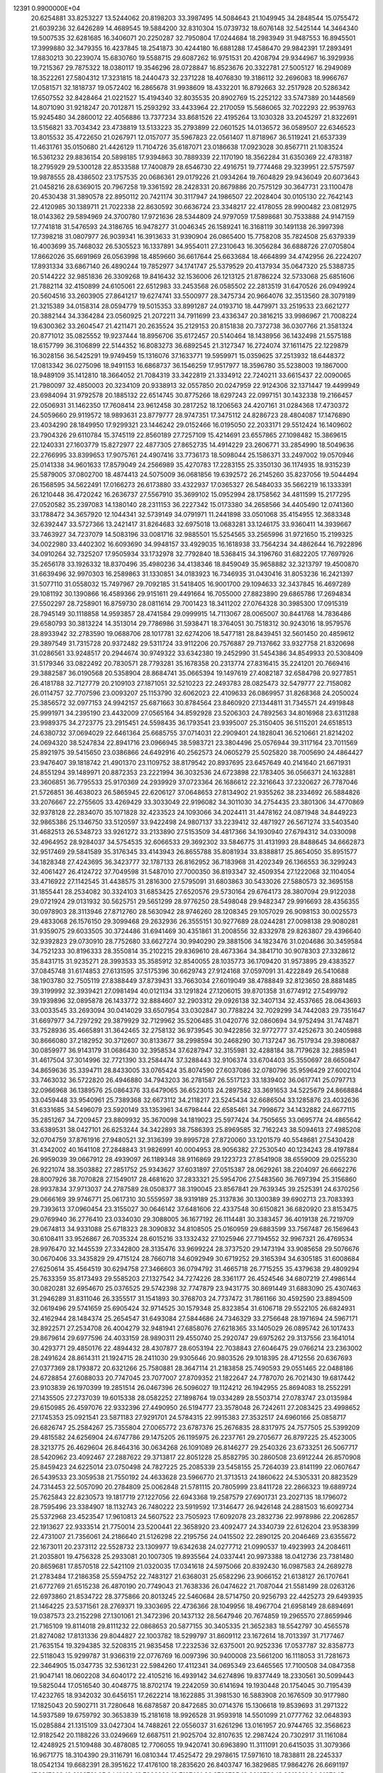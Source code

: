                                                                                 
12391  0.9900000E+04
  20.6254881  33.8253227  13.5244062  20.8198203  33.3987495  14.5084643
  21.1049945  34.2848544  15.0755472  21.6039236  32.6426289  14.4689545
  19.5884200  32.8310304  15.0739732  18.6076148  32.5425144  14.3464340
  19.5007535  32.6281685  16.3406071  20.2250287  32.7950804  17.0244684
  18.2983949  31.9487553  16.8945501  17.3999880  32.3479355  16.4237845
  18.2541873  30.4244180  16.6881288  17.4586470  29.9842391  17.2893491
  17.8830213  30.2239074  15.6830760  19.5588715  29.6087262  16.9751531
  20.4208794  29.9344967  16.3929936  19.7215367  29.7875322  18.0380117
  19.3546296  28.0728847  16.8523676  20.3322781  27.5005127  16.2949089
  18.3522261  27.5804312  17.3231815  18.2440473  32.2371228  18.4076830
  19.3186112  32.2696083  18.9966767  17.0581571  32.1818737  19.0572402
  16.2865678  31.9938609  18.4332201  16.8792663  32.2517928  20.5286342
  17.6507552  32.8428464  21.0221527  15.4194340  32.8035535  20.8902769
  15.2252122  33.5747389  20.1448569  14.8071090  31.9218247  20.7012871
  15.2593292  33.4433964  22.2170059  15.5686065  32.7022293  22.9539763
  15.9245480  34.2860012  22.4056886  13.7377234  33.8681526  22.4195264
  13.1030328  33.2045297  21.8322691  13.5156821  33.7034342  23.4738819
  13.5133223  35.2793899  22.0601525  14.0136572  36.0589507  22.6346523
  13.8015532  35.4722650  21.0267971  12.0157077  35.5967823  22.0561407
  11.8718967  36.5119241  21.6537339  11.4631761  35.0150680  21.4426129
  11.7104726  35.6187071  23.0186638  17.0923028  30.8567711  21.1083524
  16.5361232  29.8836154  20.5898185  17.9394863  30.7889339  22.1170190
  18.3562284  31.6350369  22.4783187  18.2795929  29.5300128  22.8533588
  17.7400879  28.6546730  22.4916751  19.7774468  29.3239951  22.5757597
  19.9878555  28.4386502  23.1757535  20.0686361  29.0179226  21.0934264
  19.7604829  29.9436049  20.6073643  21.0458216  28.6369015  20.7967258
  19.3361592  28.2428331  20.8679886  20.7575129  30.3647731  23.1100478
  20.4530438  31.3890578  22.8950112  20.7421174  30.3117947  24.1986507
  22.2028404  30.0105130  22.7642143  22.4120985  30.1389711  21.7022338
  22.8630592  30.6636724  23.3348217  22.4178055  28.9900482  23.0812975
  18.0143362  29.5894969  24.3700780  17.9721636  28.5344809  24.9797059
  17.5898681  30.7533888  24.9147159  17.7741818  31.5476593  24.3186765
  16.9478277  31.0046345  26.1589241  16.3168119  30.1491138  26.3997398
  17.7398218  31.0807977  26.9039341  16.3913633  31.9390904  26.0865400
  15.7758208  35.7824508  25.6379339  16.4003699  35.7468032  26.5305523
  16.1337891  34.9554011  27.2310643  16.3056284  36.6888726  27.0705804
  17.8662026  35.6691969  26.0563998  18.4859660  36.6617644  25.6633684
  18.4664899  34.4742956  26.2224207  17.8931334  33.6867140  26.4890244
  19.7852977  34.1741747  25.5379529  20.4137934  35.0647320  25.5388735
  20.5144222  32.9851836  26.3309268  19.8416432  32.1536006  26.1213125
  21.8786224  32.5733068  25.6851606  21.7882114  32.4150899  24.6105061
  22.6512983  33.2453568  26.0585502  22.2813519  31.6470526  26.0949924
  20.5604516  33.2603905  27.8641217  19.6274741  33.5500977  28.3475734
  20.9664076  32.3513560  28.3079189  21.3215389  34.0158314  28.0594779
  19.5015353  33.8991287  24.0193710  18.4479971  33.2519533  23.6621277
  20.3882144  34.3364284  23.0560925  21.2072211  34.7911699  23.4336347
  20.3816215  33.9986967  21.7008224  19.6300362  33.2604547  21.4211471
  20.2635524  35.2129153  20.8151838  20.7372738  36.0307766  21.3581324
  20.8771012  35.0825552  19.9237444  18.8956706  35.6172457  20.5140464
  18.1438956  36.1432498  21.5575188  18.6157799  36.3106899  22.5144352
  16.8083273  36.6892545  21.3127347  16.2724074  37.1611475  22.1229879
  16.3028156  36.5425291  19.9749459  15.1316076  37.1633771  19.5959971
  15.0359625  37.2513932  18.6448372  17.0813342  36.0275096  18.9491153
  16.6868737  36.1546259  17.9517977  18.3596780  35.5238003  19.1867000
  18.9489109  35.1412810  18.3664052  21.7084319  33.3422819  21.3334912
  22.7240211  33.6615437  22.0090065  21.7980097  32.4850003  20.3234109
  20.9338913  32.0557850  20.0247959  22.9124306  32.1371447  19.4499949
  23.6984094  31.9792578  20.1885132  22.6514745  30.8775266  18.6297243
  22.0997151  30.1432338  19.2166457  22.0506931  31.1462350  17.7608414
  23.9612458  30.2817252  18.1206563  24.4207161  31.0284368  17.4730372
  24.5059660  29.9119572  18.9893631  23.8779777  28.9747351  17.3475112
  24.8286723  28.4804087  17.1476890  23.4034290  28.1849950  17.9299321
  23.1446242  29.0152466  16.0195050  22.2033171  29.5512424  16.1409602
  23.7904326  29.6110784  15.3745119  22.8560189  27.7257109  15.4214691
  23.6557865  27.1098482  15.3869615  22.1240331  27.1603779  15.8272977
  22.4877305  27.8652735  14.4914229  23.2606771  33.2854990  18.5049636
  22.2766995  33.8399653  17.9075761  24.4907416  33.7736173  18.5098044
  25.1586371  33.2497002  19.0570946  25.0141338  34.9601633  17.8579049
  24.2566989  35.4270783  17.2283155  25.3350130  36.1174935  18.9315239
  25.5879005  37.0802700  18.4874413  24.5075009  36.0681856  19.6392572
  26.2145260  35.8237056  19.5044494  26.1568595  34.5622491  17.0166273
  26.6173880  33.4322937  17.0365327  26.5484033  35.5662219  16.1333391
  26.1210448  36.4720242  16.2636737  27.5567910  35.3699102  15.0952994
  28.1758562  34.4811599  15.2177295  27.0520582  35.2397083  14.1380140
  28.2311153  36.2227342  15.0173380  34.2658566  34.4405490  12.0741360
  33.1788472  34.3657920  12.1044341  32.5739149  34.0791971  11.2441898
  33.0501068  35.4154955  12.3683348  32.6392447  33.5727366  13.2421417
  31.8264683  32.6975018  13.0683281  33.1246175  33.9360411  14.3939667
  33.7463927  34.7237079  14.5083196  33.0081716  32.9885501  15.5254565
  33.2565996  31.9721650  15.2199325  34.0022980  33.4402302  16.6093690
  34.9948157  33.4929035  16.1618938  33.7564234  34.4862644  16.7922896
  34.0910264  32.7325207  17.9505934  33.1732978  32.7792840  18.5368415
  34.3196760  31.6822205  17.7697926  35.2656178  33.1926332  18.8370496
  35.4980236  34.4138346  18.8459049  35.9658882  32.3213797  19.4500870
  31.6639496  32.9970303  16.2589863  31.1330851  34.0183923  16.7346935
  31.0430416  31.8053236  16.2421397  31.5077110  31.0558032  15.7497967
  29.7092185  31.5418405  16.9001700  29.1094633  32.3437845  16.4697289
  29.1081192  30.1390866  16.4589366  29.9151611  29.4491664  16.7055000
  27.8823890  29.6865786  17.2694834  27.5502297  28.7258901  16.8759730
  28.0811614  29.7001423  18.3411202  27.0764328  30.3985300  17.0915319
  28.7945149  30.1118858  14.9593857  28.4741584  29.0999915  14.7113067
  28.0065007  30.8441768  14.7836486  29.6580793  30.3813224  14.3513014
  29.7786986  31.5938471  18.3764051  30.7518312  30.9243016  18.9579576
  28.8933942  32.2783590  19.0688706  28.1017781  32.6274206  18.5477181
  28.8439451  32.5601450  20.4859612  29.3897549  31.7315728  20.9372482
  29.5311724  33.9112206  20.7576887  29.7137662  33.9327758  21.8320698
  31.0286561  33.9248517  20.2944674  30.9749322  33.6342380  19.2452990
  31.5454386  34.8549933  20.5308409  31.5179346  33.0822492  20.7830571
  28.7793281  35.1678358  20.2313774  27.8316415  35.2241201  20.7669416
  29.3882587  36.0190568  20.5358904  28.8684741  35.0665394  19.1497619
  27.4082187  32.6584798  20.9277851  26.4181788  32.7127779  20.2109103
  27.1871051  32.5210223  22.2493783  28.0825473  32.5479777  22.7158082
  26.0114757  32.7707596  23.0093207  25.1153790  32.6062023  22.4109633
  26.0869957  31.8268368  24.2050024  25.3856572  32.0977153  24.9942157
  25.6871663  30.8784564  23.8460920  27.1344811  31.7345571  24.4919848
  25.9991971  34.2395190  23.4432009  27.0565164  34.8592928  23.5206303
  24.7892563  34.8016968  23.6311288  23.9989375  34.2723775  23.2915451
  24.5598435  36.1793541  23.9395007  25.3150405  36.5115201  24.6518513
  24.6380732  37.0694029  22.6461364  25.6685755  37.0714031  22.2909401
  24.1828041  36.5210661  21.8214202  24.0694320  38.5247834  22.8941716
  23.0966945  38.5983721  23.3804496  25.0576944  39.3117164  23.7011569
  25.8921975  39.5415650  23.0386866  24.6492916  40.2562573  24.0605279
  25.5025820  38.7005690  24.4864427  23.9476407  39.1818742  21.4901370
  23.1109752  38.8179542  20.8937695  23.6457649  40.2141640  21.6671931
  24.8551294  39.1489971  20.8872353  23.2221994  36.3032536  24.6723898
  22.1783405  36.0566371  24.1632881  23.3606851  36.7795533  25.9170369
  24.2939929  37.0723364  26.1686612  22.3216643  37.2320627  26.7787046
  21.5726851  36.4638023  26.5865945  22.6206127  37.0648653  27.8134902
  21.9355262  38.2334692  26.5884826  33.2076667  22.2755605  33.4269429
  33.3033049  22.9196082  34.3011030  34.2754435  23.3801306  34.4770869
  32.9378128  22.2834070  35.1071828  32.4233523  24.1093066  34.2024411
  31.4478162  24.0871948  34.8449223  32.9865386  25.1346750  33.5120597
  33.9422498  24.9807137  33.2239412  32.4871927  26.5671274  33.5403540
  31.4682513  26.5348723  33.9261272  33.2133890  27.5153509  34.4817366
  34.1930940  27.6794312  34.0330098  32.4964952  28.9284037  34.5754535
  32.6066533  29.3692302  33.5846775  31.4131993  28.8488645  34.6662873
  32.9517469  29.5841589  35.3176345  33.4143943  26.8655788  35.8081934
  33.8388817  25.8654050  35.8951577  34.1828348  27.4243695  36.3423777
  32.1787133  26.8162952  36.7183968  31.4202349  26.1366553  36.3299243
  32.4061427  26.4124722  37.7049598  31.5487010  27.7000350  36.8193347
  32.4509354  27.1222068  32.1104054  33.4716922  27.1142545  31.4438575
  31.2816300  27.5795091  31.6803863  30.5433026  27.5880573  32.3695158
  31.1855441  28.2534082  30.3324103  31.6853425  27.6520576  29.5730164
  29.6764173  28.3807094  29.9122038  29.0721924  29.0131932  30.5625751
  29.5651299  28.9776250  28.5498048  29.9482347  29.9916693  28.4356355
  30.0978903  28.3113946  27.8712760  28.5630942  28.9746260  28.1208345
  29.1057029  26.9098153  30.0025573  29.4833068  26.1576150  29.3099468
  29.2632936  26.3555151  30.9277689  28.0244281  27.0098138  29.9080281
  31.9359075  29.6033505  30.3724486  31.6941469  30.4351861  31.2008556
  32.8332978  29.8263807  29.4396640  32.9392823  29.0730910  28.7752680
  33.6627274  30.9940290  29.3881506  34.1823476  31.0204686  30.3459584
  34.7521233  30.8196333  28.3550814  35.2102215  29.8369610  28.4673364
  34.3841710  30.9078303  27.3328612  35.8431715  31.9235271  28.3993533
  35.3585912  32.8540055  28.1035773  36.1709420  31.9573895  29.4383527
  37.0845748  31.6174853  27.6131595  37.5175396  30.6629743  27.9124168
  37.0597091  31.4222849  26.5410688  38.1903780  32.7505119  27.8388449
  37.8739431  33.7663034  27.6019049  38.4788849  32.8123650  28.8881485
  39.3199992  32.3939421  27.0981494  40.0121134  33.1291824  27.1206015
  39.8701358  31.6774912  27.5499792  39.1939896  32.0895878  26.1433772
  32.8884607  32.2903312  29.0926138  32.3407134  32.4537665  28.0643693
  33.0033545  33.2693094  30.0414029  33.6507954  33.0302847  30.7788224
  32.7029299  34.7442083  29.7351647  31.6697977  34.7297292  29.3879929
  32.7129962  35.5206485  31.0420776  32.0860694  34.9752494  31.7474871
  33.7528936  35.4665891  31.3642465  32.2758132  36.9739545  30.9422856
  32.9772777  37.4252673  30.2405988  30.8666080  37.2182952  30.3712607
  30.8133677  38.2998594  30.2468290  30.7137247  36.7517934  29.3980687
  30.0859977  36.9143179  31.0686430  32.3958534  37.6287947  32.3155981
  32.4288184  38.7179628  32.2885941  31.4617504  37.3014996  32.7721390
  33.2584474  37.3288443  32.9106374  33.6704403  35.3550697  28.6650847
  34.8659636  35.3394711  28.8433005  33.0765424  35.8074590  27.6037086
  32.0780796  35.9596429  27.6002104  33.7463032  36.5722820  26.4946880
  34.7943203  36.2781587  26.5517123  33.1839402  36.0617741  25.0797713
  32.0966968  36.1389576  25.0864376  33.6479065  36.6523013  24.2897582
  33.3691653  34.5225679  24.8668884  33.0459448  33.9540961  25.7389368
  32.6673112  34.2118217  23.5245434  32.6686504  33.1285876  23.4032636
  31.6331685  34.5496079  23.5920149  33.1353961  34.6798444  22.6585461
  34.7998672  34.1432882  24.6677115  35.2851267  34.7209457  23.8809932
  35.3670098  34.1819023  25.5977424  34.7505655  33.0695774  24.4865642
  33.6389531  38.0427101  26.6253244  34.3422893  38.7586393  25.8969585
  32.7162243  38.5094613  27.4985208  32.0704759  37.8761916  27.9480521
  32.3136399  39.8995728  27.8720060  33.1201579  40.5548681  27.5430428
  31.4342002  40.1641108  27.2848843  31.9826991  40.0004953  28.9056382
  27.2530540  40.1234243  28.4197884  26.9959039  39.0667912  28.4939097
  26.1189348  38.9116869  29.1223723  27.8541908  38.6559009  29.0255230
  26.9221074  38.3503882  27.2851752  25.9343627  37.6031897  27.0515387
  28.0629261  38.2204097  26.6662276  28.8007926  38.7070828  27.1549017
  28.4681620  37.2833321  25.5954706  27.5483560  36.7697394  25.3156860
  28.9937834  37.9713037  24.2787589  28.0508377  38.3190045  23.8567841
  29.7639345  39.2525391  24.6370256  29.0666169  39.9746771  25.0617310
  30.5559597  38.9319189  25.3137836  30.1300389  39.6902713  23.7083393
  29.7393613  37.0960454  23.3155027  30.0646142  37.6481606  22.4337548
  30.6150821  36.6820920  23.8153475  29.0769940  36.2776410  23.0334030
  29.3088005  36.1677192  26.1114481  30.3383457  36.4019138  26.7219709
  29.0674813  34.9331088  25.6718323  28.3090832  34.8108505  25.0160959
  29.6883599  33.7567487  26.1569643  30.6108411  33.9526867  26.7035324
  28.6015216  33.1332432  27.1025946  27.7194552  32.9967321  26.4769534
  28.9976470  32.1445539  27.3342800  28.3135476  33.9699224  28.3737520
  29.1473194  33.9085658  29.5076676  30.0670406  33.3435829  29.4715124
  28.7660718  34.6092949  30.6719252  29.3165394  34.6305185  31.6008684
  27.6250614  35.4564519  30.6294758  27.3466603  36.0794792  31.4665718
  26.7715255  35.4379638  29.4809294  25.7633359  35.8173493  29.5585203
  27.1327542  34.7274226  28.3361177  26.4524546  34.6807219  27.4986144
  30.0820281  32.6954670  25.0376525  29.5742398  32.7747879  23.9431775
  30.8691449  31.6883090  25.4307463  31.2946289  31.8311046  26.3355517
  31.1541893  30.3768703  24.7737472  31.7861166  30.4592590  23.8894509
  32.0619496  29.5741659  25.6905424  32.9714525  30.1579348  25.8323854
  31.6106718  29.5522105  26.6824931  32.4162944  28.1484374  25.2654547
  31.6493084  27.5844686  24.7346329  33.2756648  28.1971694  24.5967171
  32.8922571  27.2534708  26.4004279  32.9481941  27.6858076  27.6218365
  33.1405029  26.0895742  26.1017433  29.8679614  29.6977596  24.4033159
  28.9890311  29.4550740  25.2920747  29.6975262  29.3137556  23.1641014
  30.4293771  29.4850176  22.4894432  28.4307877  28.6053194  22.7038843
  27.6046475  29.0766214  23.2363002  28.2491624  28.8614311  21.1924715
  28.2411030  29.9305646  20.9803526  29.1018395  28.4712556  20.6367693
  27.0377369  28.1793872  20.6321266  25.7580881  28.3647114  21.2183858
  25.7490593  29.0551465  22.0488186  24.6728854  27.6088033  20.7747045
  23.7077007  27.8709352  21.1822647  24.7787070  26.7021430  19.6817442
  23.9103839  26.1970399  19.2851514  26.0467396  26.5096027  19.1124212
  26.1942955  25.8694083  18.2552291  27.1435505  27.2737039  19.6015338
  28.0582252  27.1898764  19.0334289  28.5503714  27.0783747  23.0135984
  29.6150985  26.4597076  22.9332396  27.4490950  26.5194777  23.3578048
  26.7242611  27.2083425  23.4998652  27.1745353  25.0921541  23.5871183
  27.9291701  24.5784315  22.9915383  27.3532517  24.6960166  25.0858717
  26.6826747  25.2584267  25.7355804  27.0065772  23.6787376  25.2676835
  28.8317975  24.7577505  25.5399209  29.4815582  24.6256904  24.6747786
  29.1475205  26.1195975  26.2237761  29.2705677  26.8797225  25.4523005
  28.3213775  26.4629604  26.8464316  30.0634268  26.1091089  26.8146277
  29.2540326  23.6733251  26.5067717  28.5420962  23.4092467  27.2887622
  29.3713817  22.8051228  25.8582795  30.2860508  23.6912244  26.8570908
  25.8459423  24.6225014  23.0750498  24.7827225  25.2085339  23.5458155
  25.7264039  23.8141199  22.0607647  26.5439533  23.3059538  21.7550192
  24.4633628  23.5966770  21.3713513  24.1860622  24.5305331  20.8823529
  24.7314453  22.5057090  20.2784809  25.0062848  21.5781115  20.7805999
  23.8411728  22.2866323  19.6889724  25.7625843  22.8230573  19.1817719
  27.1227056  22.6943368  19.2587579  27.6901731  23.2027135  18.1796072
  28.7595496  23.3384907  18.1132743  26.7480222  23.5919592  17.3146477
  26.9426148  24.2881503  16.6092734  25.5372968  23.4523547  17.9610813
  24.5607522  23.7505923  17.6092078  23.2832736  22.9978986  22.2062857
  22.1913627  22.9333514  21.7750014  23.5200441  22.3658920  23.4092477
  24.3340739  22.6126204  23.9538399  22.4731007  21.7356061  24.2186640
  21.5126298  22.2195756  24.0415502  22.2890125  20.2046469  23.6355672
  22.1673011  20.2373112  22.5528732  23.1309977  19.6342638  24.0277712
  21.0990537  19.4923993  24.2084611  21.2035801  19.4756328  25.2933081
  20.1007305  19.8935564  24.0337441  20.9973388  18.0412736  23.7381480
  20.8659681  17.8570518  22.5421109  21.0320035  17.0341618  24.5975066
  20.8392430  16.0987583  24.2689278  21.2783484  17.2186358  25.5594752
  22.7483127  21.6368031  25.6582296  23.9066152  21.6138127  26.1707641
  21.6772769  21.6515238  26.4870190  20.7749043  21.7638336  26.0474622
  21.7087044  21.5581499  28.0263126  22.6973860  21.8534722  28.3775866
  20.8013245  22.5460684  28.5714750  20.9256793  22.4425273  29.6493935
  21.1464225  23.5371561  28.2769371  19.3303695  22.4736366  28.1049956
  18.4967704  21.6958149  28.6894691  19.0387573  23.2152298  27.1301061
  21.3472396  20.1437132  28.5647946  20.7674859  19.2965570  27.8659946
  21.7165109  19.8114018  29.8111232  22.0868653  20.5877155  30.3405335
  21.3652383  18.5542797  30.4565578  21.8274082  17.8131336  29.8044827
  22.1003782  18.5299797  31.8609112  23.1672614  18.7013397  31.7177467
  21.7635154  19.3294385  32.5208315  21.9835458  17.2232536  32.6375001
  20.9252336  17.0537787  32.8358773  22.5118043  15.9299787  31.9366319
  22.0776769  16.0097396  30.9400008  23.5661200  16.1118053  31.7281673
  22.3464905  15.0347735  32.5361231  22.5984260  17.4112341  34.0695349
  23.6465565  17.7100508  34.0847358  21.9047141  18.0602208  34.6040172
  22.4105216  16.4939142  34.6274896  19.8377449  18.2330561  30.5099443
  19.5825044  17.0516540  30.4048775  18.8702174  19.2242059  30.6141694
  19.1930448  20.1754045  30.7195439  17.4232765  18.9342032  30.6456151
  17.2622214  18.1622885  31.3981530  16.5883908  20.1676509  30.9177980
  17.1825043  20.5902711  31.7280648  16.6878587  20.8472685  30.0714376
  15.1306618  19.8539693  31.2971322  14.5937589  19.6759792  30.3653839
  15.2181618  18.9926528  31.9593918  14.5501099  21.0777762  32.0648393
  15.0285884  21.1315109  33.0427304  14.7488261  22.0556037  31.6261296
  13.0161957  20.9744765  32.3568623  12.9182542  20.1188226  33.0249669
  12.6687511  21.9025704  32.8107635  12.2987424  20.7302917  31.1161084
  12.4248925  21.5109488  30.4878085  12.7706055  19.9420741  30.6963890
  11.3111091  20.6415035  31.3079366  16.9671775  18.3104390  29.3116791
  16.0810344  17.4525472  29.2978615  17.5971610  18.7838811  28.2245337
  18.0542134  19.6682391  28.3951622  17.4176100  18.2835620  26.8403747
  16.3829685  17.9864276  26.6691197  17.8817868  19.3109721  25.8441480
  18.7966933  19.7137491  26.2786785  18.2012736  18.8318221  24.9187045
  16.7712165  20.3363753  25.5304529  15.9017296  19.8583058  25.0792950
  16.5140073  20.9650192  26.3829495  17.2815397  21.2461074  24.3991927
  18.2517611  21.6903531  24.6214968  17.2909286  20.6251955  23.5033801
  16.3414653  22.3900062  24.0497907  15.3840306  21.9686947  23.7433299
  16.0854690  23.0840295  24.8503514  16.9323839  23.1060587  22.8813963
  16.2781450  23.6393493  22.3267139  17.7599828  23.6281638  23.1315776
  17.3879912  22.4260870  22.2896518  18.2204988  16.9399581  26.7069850
  17.6590955  15.9705756  26.1824903  19.4433888  16.8902578  27.2557398
  19.8357216  17.7592504  27.5889478  20.0286584  15.6424651  27.6958445
  19.6278557  15.3435116  28.6643963  19.8221353  14.7975239  27.0389369
  21.0944725  15.8451795  27.8009503  18.9636241  21.5152590  35.3610539
  18.8804292  20.9629430  34.4250356  17.8344930  20.7106306  34.2505153
  19.4365793  20.0313443  34.3205320  19.3386950  21.7736291  33.1901065
  20.2885931  21.5423030  32.5261700  18.4877303  22.7916102  32.8562065
  17.7382431  22.9384686  33.5171162  18.5139027  23.6692735  31.7334125
  18.4158200  23.1261599  30.7934618  17.3206564  24.6091719  31.8091639
  16.3885213  24.0448200  31.7819095  17.2331136  25.1388882  32.7577612
  17.3430703  25.7352132  30.7322856  18.1923550  26.4085431  30.8482221
  17.5070486  25.2997090  29.7466146  16.0508547  26.5373502  30.6638962
  15.2137121  26.5242853  31.5326490  15.8390126  27.3218109  29.6087659
  14.9595009  27.8142295  29.6727267  16.4708536  27.2546011  28.8236800
  19.8595776  24.4818062  31.7209374  20.2770589  24.8370049  30.6432161
  20.4758483  24.6647489  32.8485760  20.0328994  24.1911862  33.6229368
  21.6089855  25.5198385  33.0400180  21.7769425  26.2399567  32.2391933
  21.3421117  26.4771710  34.2468860  21.9522376  27.3601566  34.0566607
  20.2679193  26.6537600  34.1918678  21.8050107  25.9308388  35.5034692
  21.5834890  24.8162530  35.9021190  22.3930678  26.7761743  36.3285770
  22.7878510  26.4635577  37.2040909  22.8429087  27.5937447  35.9421551
  22.9812697  24.8218788  33.0523628  23.9806383  25.4745189  33.3155834
  22.9869410  23.5310749  33.0064160  22.1333793  22.9936561  32.9543244
  24.1946077  22.6714562  32.8451199  25.0922010  23.2045359  33.1585723
  24.1246639  21.4060217  33.7549978  23.1822545  20.9157204  33.5109515
  25.0214818  20.8383525  33.5068662  24.1662538  21.7256408  35.2063191
  24.0615349  22.7980167  35.3710732  23.0796637  21.0703284  36.0484778
  23.1850895  19.9872151  35.9864440  23.0177730  21.3566495  37.0983777
  22.1190803  21.4181060  35.6684535  25.5577101  21.2522347  35.8180369
  25.5396528  20.1758041  35.6475291  26.4180650  21.6898744  35.3117160
  25.6399494  21.3738536  36.8981073  24.3089556  22.3046808  31.3187258
  23.4295551  21.5801476  30.7846125  25.3303599  22.7501801  30.6529510
  26.1142260  23.1745518  31.1278854  25.5376113  22.7042052  29.2041767
  24.6277739  22.2203619  28.8489423  25.6844506  24.0957372  28.5547696
  26.7451100  24.3434143  28.5128437  25.4121070  23.9592454  27.5082038
  24.7502015  25.2820640  28.9809519  24.7907591  25.4103946  30.0626110
  25.1498348  26.6240800  28.3034744  26.1645652  26.8863540  28.6028725
  25.2029232  26.4755293  27.2249497  24.4900652  27.4403236  28.5976690
  23.3475418  24.9108782  28.4546303  22.6635243  25.7208010  28.7081024
  23.3823043  24.5860058  27.4147507  23.1127363  24.0690245  29.1059761
  26.6017936  21.8065756  28.8047418  27.6031687  21.5891985  29.5095576
  26.4641958  21.1250123  27.7035550  25.6541410  21.4804983  27.2161731
  27.2458318  19.9751941  27.2417804  28.0783509  19.7951076  27.9219134
  26.4180579  18.6101160  27.3287260  26.8793977  17.8538179  26.6936832
  26.4682951  18.1614583  28.7889535  27.4547383  18.1994956  29.2510941
  25.8054058  18.7504234  29.4228276  26.0654327  17.1588902  28.9326864
  24.9926690  18.7758354  26.9736765  24.5549046  19.4939062  27.6671081
  24.9528957  19.1999141  25.9703444  24.2280395  17.4773104  26.9676343
  24.0341786  17.0053636  27.9308498  23.2269723  17.6667085  26.5802033
  24.6536688  16.7737820  26.2520990  27.8988450  20.0585216  25.8417379
  27.3814304  20.7422125  24.9809923  28.8638798  19.2517771  25.4587589
  29.3492114  18.6682831  26.1251582  29.3554304  19.1159841  24.0354346
  28.6780457  19.4721177  23.2592782  30.5697979  20.0447392  23.9452040
  30.7820493  20.0892791  22.8769995  30.1487091  21.0014401  24.2542471
  31.7340496  19.6739346  24.7779697  31.9605425  18.5663411  25.2110998
  32.3633367  20.7222587  25.1454465  33.2175942  20.5589333  25.6589334
  32.3009433  21.7249068  25.0410166  29.6751649  17.6784377  23.5720472
  29.7531866  16.7521974  24.3985653  29.9668825  17.4975778  22.2783045
  29.9096404  18.2871917  21.6511416  30.6491599  16.3609093  21.6166963
  29.8552616  15.6232773  21.4995442  30.9705880  16.7260446  20.1947417
  31.4016262  15.8517866  19.7069108  29.7156455  17.1285151  19.4205793
  30.0096117  17.3863593  18.4031315  28.9869012  16.3179483  19.4178964
  29.1633025  17.9833494  19.8108018  31.9188276  17.7455956  20.0772400
  32.8252688  17.4655342  20.2239876  31.8922786  15.5970342  22.1131188
  32.1004673  14.4651563  21.7164880  32.6913336  16.3753684  22.9272041
  32.2562940  17.1086534  23.4686225  33.7814448  15.6638340  23.6168896
  34.1083938  14.8880888  22.9244854  34.8746272  16.6394889  23.9880196
  34.5248122  17.2367952  24.8300140  35.8133250  16.1440844  24.2360762
  35.1507472  17.7128831  22.8841711  34.2683724  18.3469841  22.7979693
  36.0639420  18.2920313  23.0211524  35.3690681  17.1280314  21.5165897
  36.1424779  16.2248524  21.2917478  34.6182683  17.5233945  20.5925710
  33.3569225  14.8710508  24.8351575  34.2160205  14.2088457  25.4373765
  32.0653682  15.0943946  25.2955919  31.4777307  15.7203105  24.7636033
  31.5531707  14.5590688  26.6376624  30.5738532  14.1431719  26.4008752
  32.1971719  13.7130822  26.8778063  31.6011987  15.5723655  27.8529706
  31.1331994  15.2263442  28.9036895  32.2157476  16.7317243  27.6609709
  32.5122126  17.0696170  26.7565159  32.2705702  17.7508007  28.7312035
  32.6165606  17.2388411  29.6291389  33.3059513  18.8548604  28.3599507
  34.3083616  18.4389311  28.2586368  33.0777198  19.5564989  27.5576338
  33.2661254  19.5298374  29.2148893  30.9137131  18.1670520  29.1683575
  29.8756446  18.0795226  28.5578789  30.8690904  18.7238744  30.3641097
  31.6513466  18.5944192  30.9897427  29.7196546  19.3358081  31.0251784
  28.9830766  19.7783386  30.3545670  28.8910378  18.2823113  31.8435365
  28.6266311  17.4317074  31.2153128  29.7028788  17.5951800  33.0489108
  29.1908622  16.7025918  33.4083925  30.7230839  17.3774985  32.7328470
  29.8074358  18.2800357  33.8904254  27.5551073  18.9168886  32.2904213
  27.8509555  19.4815661  33.1745676  26.9957221  19.5766697  31.6271890
  26.4619469  17.9899855  32.9571775  25.4398251  18.2792158  32.7128316
  26.5887887  16.9705624  32.5927791  26.4824459  17.8834271  34.0417628
  30.1952313  20.5875187  31.8302179  31.1812071  20.4644446  32.5987160
  29.5425481  21.7663575  31.6417445  28.9369428  21.7078733  30.8355672
  30.0080650  23.0435900  32.1305087  30.6423470  22.9025454  33.0056618
  30.7637300  23.7731269  30.9954043  30.0564710  24.0230937  30.2045811
  31.0355320  24.7867680  31.2899483  31.9989315  23.1525123  30.3739020
  32.7966693  23.0100957  31.1028958  31.7728818  22.2530780  29.8011689
  32.5665462  24.1142920  29.3151825  31.8476022  24.4823830  28.5832478
  33.1241274  24.8395794  29.9077698  33.8209299  23.4330864  28.6268712
  34.5071953  23.0549567  29.3846048  33.4967067  22.6889832  27.8993481
  34.5745144  24.5054655  27.8847544  35.4690842  24.1554306  27.5727921
  34.1506215  24.8475314  27.0342195  34.8871503  25.2745808  28.4599249
  28.8254428  23.9790566  32.5906433  27.9289352  24.1485100  31.8030645
  28.8533621  24.5550330  33.8051772  29.6116699  24.3887900  34.4512674
  27.7078096  25.2949894  34.1865422  26.7930248  24.7548338  33.9426144
  27.6941635  25.4425944  35.7864841  28.5050901  26.0123310  36.2402441
  26.8317675  26.0576292  36.0435959  27.4484178  24.1596958  36.6570112
  26.4926194  23.8152427  36.2621674  28.5218491  23.1151696  36.6145935
  28.1753370  22.2553387  37.1879364  28.5823786  22.7302272  35.5966271
  29.5272883  23.3942212  36.9297587  27.3425411  24.4736947  38.1580066
  27.2163738  23.5577092  38.7351985  28.2414762  24.9859259  38.5009862
  26.4400558  25.0505473  38.3601388  27.6508593  26.7460889  33.6001790
  28.7354957  27.2939910  33.3612274  26.4627573  27.2194811  33.2294140
  25.6248140  26.7596351  33.5557466  26.3513698  28.5230769  32.5499323
  27.1928520  28.7096521  31.8826992  25.1136187  28.3299935  31.6780082
  24.2869376  27.9681749  32.2893900  24.8599972  29.3209551  31.3014829
  25.2866017  27.5887781  30.8977622  26.3284596  29.7112088  33.5054308
  26.2528777  29.4703856  34.6663323  26.4749772  30.8729211  32.9789014
  26.4833218  30.9714865  31.9737570  26.5294005  32.1288980  33.7023741
  27.0369819  32.7905952  33.0005067  25.5590784  32.5645286  33.9406900
  27.0983825  31.9303104  34.6106251  25.8306320  10.4719944  22.6577921
  26.2402065  11.0881695  21.8573761  26.3776179  10.4802585  20.9631406
  27.1958521  11.4862415  22.1985213  25.2250416  12.1803109  21.6204192
  24.0756537  12.0085960  22.0609291  25.4544527  13.2188453  20.8088196
  26.3779955  13.3087566  20.4099652  24.3914389  14.3115789  20.6193072
  23.5526681  14.0146767  21.2489203  24.8290242  15.6500836  21.1980404
  25.7102023  16.0746885  20.7170634  23.9545949  16.2992870  21.2428544
  25.3305242  15.6544241  22.6819151  26.0785647  14.8832034  22.8656377
  26.1385974  16.9427637  22.8990549  27.0097734  16.7770943  22.2652477
  25.5292432  17.7871220  22.5768026  26.4370017  17.0491079  23.9420009
  24.1656362  15.4878807  23.7163412  23.6820939  16.4302231  23.9737857
  23.4631705  14.6675904  23.5688329  24.6463801  15.1191751  24.6224534
  23.8655587  14.3860663  19.2076873  24.6158732  14.5004437  18.1997566
  22.5869174  14.3747515  19.0131782  22.0628436  14.2190252  19.8624108
  21.9890817  14.5895752  17.7614834  22.5685145  14.3398570  16.8726648
  20.6747841  13.7804949  17.5628149  21.0633371  12.7634538  17.5103356
  20.0289250  13.7466296  18.4402106  19.8030343  14.0673104  16.3832943
  19.2756877  15.0209553  16.4071060  20.4966464  14.1017868  15.5431650
  18.7297772  12.9642935  16.1949636  19.3020060  12.0382568  16.1391652
  18.0906116  13.1866907  17.0494265  18.0307156  13.2059675  14.9552760
  18.2758250  14.0317203  14.4278720  16.9305191  12.6993047  14.5048160
  16.5235979  11.5423413  15.0696404  17.0244993  11.1501160  15.8540874
  15.9277349  10.9690737  14.4896216  16.3395099  13.2039898  13.4533508
  16.8002950  13.9623839  12.9710485  15.5058990  12.7918923  13.0591748
  21.8158480  16.0783109  17.6356038  20.9146597  16.5739874  18.3420300
  22.7628135  16.7831333  17.0011528  23.5333024  16.3301904  16.5307386
  22.7178024  18.2310014  16.6675828  22.1810252  18.7920929  17.4325315
  24.1385866  18.6775689  16.5326715  24.5822538  18.2913271  15.6150251
  24.0806766  19.7549062  16.3774593  25.2019870  18.5011708  17.7153411
  25.3828096  17.4302302  17.8075003  26.5024392  19.2548154  17.4263300
  26.3641087  20.3172658  17.6267443  27.2920777  19.0032067  18.1343312
  26.9332586  19.0127414  16.4547876  24.5788215  19.0285294  19.0637783
  25.3804082  19.0238833  19.8023871  24.2938718  20.0586901  18.8500621
  23.7501720  18.3715152  19.3279229  22.0403540  18.5194587  15.2865907
  22.2568295  17.7663847  14.2989189  21.2860778  19.5467477  15.2210379
  25.0996773  30.8672933  28.2452854  23.7879636  30.3267294  28.1077007
  23.8253156  29.4843697  27.0318041  24.9344288  29.6860963  26.2788375
  25.7294067  30.3970443  27.0347155  22.7743574  30.2803419  29.1186694
  21.7869907  29.3429309  28.7765339  21.7791484  28.5357208  27.5864405
  22.8201773  28.6280186  26.6401901  23.0082392  27.7899825  25.5405627
  20.5102269  29.4008253  29.5917417  22.4002105  26.4588549  25.5098531
  21.5349570  26.2224319  24.3655874  21.9974158  26.5190358  23.0747564
  21.2942323  26.1760138  21.9900806  20.2310678  25.3013071  22.2658481
  19.6489521  25.0373256  23.4786112  20.3448237  25.4709755  24.5111471
  20.5214399  28.8321318  30.9143443  19.3391471  28.8012720  31.6757960
  18.1099201  29.2474901  31.1600540  18.1748258  29.8176854  29.8907834
  19.3331716  30.0123202  29.1344383  26.0263860  31.7140554  29.6975701
  26.7428500  30.5100282  26.6729263  22.8693745  30.8741979  30.0205358
  21.0185766  27.7770728  27.4413875  23.9804389  27.8105417  25.2602966
  21.7473505  26.2211619  26.3587860  23.1535785  25.6773322  25.6681812
  22.9660667  26.9829085  22.8945935  19.6811968  24.8925772  21.4206700
  20.0198361  25.0658080  25.4683009  21.4811349  28.5718193  31.3509435
  19.3502476  28.4372682  32.6989157  17.2020173  29.1641372  31.7501062
  17.2407180  30.2265489  29.5170597  19.3227775  30.3955258  28.1183470
  40.2954135   4.1256204  41.3083025  41.7413127  13.8524433  39.1350435
  24.2503607   8.7348097   7.4263923  13.0909826  11.3114678  24.5880215
  20.3132931  46.4380683  38.6400102  35.5354303  25.9624692  47.2807793
   3.8713474   9.8485397  47.5562459  16.1819126   1.6967437  11.3623679
   3.7845730  33.8774536  39.6415303  45.9901544  35.1677776  32.9065289
   4.2784806  39.6168021  22.2534209  30.4531220  14.8162338   2.0816650
  40.7509070  23.6614492  41.7279077  33.4712320  22.2583791  49.7888856
  49.5307154  27.0627781   1.8953315  12.3689606  30.6875135  47.1271661
  11.5651122  31.0804389  46.7870642  13.0310368  31.3714487  47.0265706
  11.0881603  16.2690246  30.8656801  10.6979708  15.5737461  30.3359898
  10.3424925  16.7893487  31.1648024  41.3709464  44.2968692  41.4135158
  41.1866276  45.0058366  42.0296519  41.8397665  43.6438258  41.9331058
   2.8719577  45.6153554  16.6437960   2.8462473  45.9234390  17.5496963
   1.9523002  45.5534978  16.3856572  14.9679431   9.6503877  13.7627653
  14.6965906   8.9998068  13.1151975  14.9674482   9.1756564  14.5939463
  26.7256286  27.4153486  12.5468430  27.4718482  27.3502302  13.1427856
  26.2674813  26.5806180  12.6446067  43.5969577  10.0212342  28.9260571
  43.1142770   9.3699907  29.4351082  43.0016687  10.2587602  28.2151111
  30.8548693  17.1950720  40.4695960  29.9650644  17.4352927  40.2111911
  31.3937661  17.4214427  39.7115865  12.6374766   5.0592369  41.2013405
  13.3770395   4.8526967  40.6298339  11.8974889   4.5918123  40.8138301
  42.4493507   7.1675853   2.4287956  42.7409635   7.7809806   1.7543031
  41.4937296   7.1973171   2.3825780   2.5740096  27.2083043  27.7553345
   1.9124832  27.8957587  27.6777391   2.8641899  27.0526008  26.8565667
  41.7420147  33.1389783  14.5281655  41.3765078  32.3779434  14.9792336
  41.3086989  33.8893717  14.9348335   1.5676658  -0.0541709  45.8700431
   1.9082119   0.6612947  46.4070432   1.0770340   0.3818452  45.1733349
  31.6527963  45.5770765  13.3442414  30.8109775  45.1890069  13.5829355
  31.7626402  45.3601301  12.4184442   5.0703195  33.2245055  20.3286493
   4.9996425  33.8316582  21.0652647   4.3051908  32.6555570  20.4129552
  15.1404972  12.4519510  24.3632755  15.1678457  13.3719553  24.1004525
  15.8884021  12.3486090  24.9516551  48.3040048  27.9272102  37.5601264
  47.6656073  28.6263768  37.7010041  47.9646535  27.1878231  38.0644864
  46.5282464  14.7429776  39.0046195  46.1372982  15.5871376  38.7792633
  46.8839919  14.8709053  39.8840008  44.8913980  28.7906207  44.0752349
  44.4954421  28.2992069  43.3555383  44.3617067  29.5850371  44.1427743
  44.7519227  24.9897587   6.5740766  44.4065486  25.8704163   6.4278212
  44.0699009  24.5456265   7.0778868  11.5428931   8.9734441  21.5811281
  12.0193088   8.2864263  21.1150097  11.6659541   9.7565164  21.0445783
  48.2475334  42.5863110  16.4354000  48.9650831  43.1964129  16.2647252
  47.5453321  42.8730663  15.8515194  30.7913979  20.0468707  19.1536343
  31.3043817  19.2408201  19.0956518  30.2104377  20.0162411  18.3935166
  19.5902546  47.3171535  12.2064569  18.6536641  47.1893695  12.3571266
  19.9523679  46.4313621  12.1845628  12.8372551  36.9514846  26.6701886
  13.1400128  36.2782080  27.2795065  12.5436923  37.6685842  27.2321680
  43.4106776  27.3792796  29.5357409  43.1136324  28.2237056  29.1967119
  42.7902689  27.1698542  30.2339285   7.3759249  33.1487278  34.8015089
   6.9599591  33.8755307  34.3378692   6.6620107  32.5349989  34.9744115
  19.7616417  10.4343254  33.7382397  19.1145890  10.3581605  33.0369884
  20.5147582   9.9336207  33.4246441  32.6748771  44.7357805  10.7201109
  33.6096388  44.7305334  10.5141379  32.4670376  43.8215923  10.9132288
   6.3995829   9.1839743   7.1431982   7.0609314   9.1706414   6.4513368
   6.8826071   8.9665685   7.9404774  22.5411518  19.1855250  43.7711403
  22.3274573  18.8054504  42.9190195  22.7978100  18.4369834  44.3096975
  34.7126768  42.5097748   2.4653144  35.1467016  42.4768357   1.6128068
  34.2862508  41.6570110   2.5500883  25.4469827  18.9328361   3.5320394
  24.9641575  19.6978192   3.8449491  25.7274340  18.4839273   4.3295730
  49.0647986  16.3599780  33.9808896  49.6158130  16.9771490  33.4995219
  48.8651555  15.6717712  33.3462670  19.5586155  33.9372876  49.4063892
  20.3129589  33.5484103  49.8490768  18.8074667  33.4425530  49.7338718
  40.6648293   2.5162907   0.1089220  40.4770852   1.6041062   0.3300634
  41.1135951   2.8622806   0.8803700   9.4591244  15.8990521  13.1628484
  10.2390001  15.4258990  13.4529380   8.7782109  15.2284399  13.1092959
   9.3214413  21.5198584  36.9137365   9.2931696  21.5810210  37.8685620
   9.3972090  22.4269923  36.6177649   6.8626035   0.7467138  13.7332100
   7.2616836   0.0243299  14.2181105   7.4737363   0.9212602  13.0174711
   8.9050419  14.1919682  15.5270227   8.3476117  14.1065685  14.7535822
   9.6976139  13.7027703  15.3062359   1.8642431  43.5018644   8.4795593
   1.7092778  42.7678608   7.8850374   1.9392134  43.0980660   9.3441738
  18.1075886   0.3746331  30.5618166  18.1140822  -0.5454948  30.2980851
  18.6878293   0.4099215  31.3222818  48.6386665  16.3500323   9.9736785
  49.5480018  16.0690808  10.0756950  48.7004253  17.2558093   9.6703871
  22.0929879   8.1289992   7.1531660  21.2740920   8.5770182   7.3651099
  21.8324811   7.2252702   6.9752846  21.5384225  26.3171353  18.5836298
  20.9270368  25.7628689  19.0686330  20.9806734  26.8503779  18.0172376
  42.0230815  39.7684716   2.8000900  42.7876079  40.3329310   2.9146184
  41.3443781  40.1717549   3.3413442  44.7915518  37.4849870  23.7128385
  45.3597457  36.7372884  23.5275434  45.2134054  37.9300419  24.4478198
  28.7954743   9.3923706  26.0772915  28.8252292   8.5195658  26.4691567
  29.7135866   9.6522425  26.0013429  29.4120471  21.4581469  49.5812717
  29.8283746  20.7445832  49.0978152  28.5084039  21.4660292  49.2656790
  42.5605557  27.4920023   5.9039645  42.6748669  27.7963453   6.8042646
  42.4752845  28.2943088   5.3889256  41.6111942  15.9201881  27.7549602
  41.3815248  16.0922452  26.8417898  40.7786322  15.9694218  28.2246925
  10.2108069   6.1689708  27.6050194  10.3026771   5.8049216  28.4855079
   9.6697189   5.5323807  27.1378913   7.1455377  38.5143154   4.3775997
   7.0755564  39.4665122   4.3093678   7.9175623  38.3694830   4.9246222
  45.0750631  17.4700448  22.7977443  45.8170696  17.6250311  22.2132467
  45.0882093  18.2112988  23.4032206   6.6020403  30.2304732  21.7261284
   7.2824931  30.8606751  21.9629013   6.7716605  30.0293131  20.8058048
  10.7873959  26.6143989  14.5508503  11.3893631  26.9157720  13.8703788
  11.1623859  26.9464376  15.3665492  13.2098805  27.0343462  23.2049446
  12.5852400  27.6093695  23.6469901  13.2907592  27.4005255  22.3242612
  31.5798305   1.0549335   0.3802135  30.8504868   1.0326446  -0.2392966
  31.9599271   1.9266704   0.2714333  26.7426493  35.2284696  34.0566527
  27.5861914  35.4767677  33.6784772  26.2520260  36.0488185  34.1071326
  35.1739293  13.3780993  40.8696865  36.0713238  13.4322782  40.5410841
  35.2302871  13.6903580  41.7727647   6.8354722  17.4215035  16.0756733
   7.1314332  17.8347499  15.2645837   7.6011748  17.4447949  16.6495974
  26.1648214  30.3618369   7.5072935  25.7059726  30.9949586   6.9551644
  26.2905813  29.5988667   6.9431191  39.1721548  18.5626024  41.4411751
  39.9051344  19.1765451  41.3959311  38.5449280  18.9814529  42.0305668
  17.2551824  29.1087123  42.9747933  16.4440342  28.6010872  42.9990226
  17.4340635  29.3182613  43.8914844  47.8945432   7.3706257   8.2786768
  48.8164551   7.6280908   8.2739833  47.6691846   7.3040351   9.2065836
  32.1927755  39.4076410  20.0675834  32.9672176  39.1571835  19.5638551
  31.9067155  38.5959147  20.4865130  23.4641670  30.5853336  48.3357122
  23.6654214  31.3459748  47.7905944  23.0939624  29.9458290  47.7272598
  28.6536660  16.5601854  10.4935906  28.8736693  15.8567238   9.8828761
  29.3777689  16.5691160  11.1195515  30.2322861  19.1989949  47.9269253
  29.7506127  18.3741161  47.9885484  31.0955639  18.9482672  47.5981108
   8.6958951  28.2688705  33.7499494   8.0710486  27.6471948  33.3766959
   9.1156891  28.6719804  32.9900104   8.7856102  29.5429034   5.9542630
   8.1973171  28.9844499   6.4624685   9.5485169  29.6641488   6.5195106
  10.4198715   3.1594915   6.2725768  10.7088831   2.3339930   5.8836597
   9.4983811   3.0137265   6.4866790  35.8269147  34.9088579  33.2390595
  36.3382797  34.7096982  34.0233254  36.4323537  35.3886027  32.6737982
   9.5212779  36.4792648   8.2435141   9.9465760  36.9033478   7.4981907
  10.0726463  35.7203356   8.4339115   2.0069434  23.1676488  19.6643479
   2.1305428  23.9019202  20.2658464   1.6265152  23.5622767  18.8796346
  50.1532771  24.7965465   9.9780059  49.9287424  23.9870846  10.4369039
  49.4888656  25.4246704  10.2612895  47.4535339  10.5325242  18.1550782
  47.0771126  11.2213819  17.6073430  46.6956869  10.0688697  18.5113424
  49.4496838  22.8835731  45.9532012  49.4609364  21.9704274  45.6663735
  50.2892727  23.0057871  46.3963559  23.5223198  17.6099738   2.2865148
  24.2799169  18.1694692   2.4575224  23.7509087  16.7694110   2.6832931
  38.1809498  29.9540263  46.0880367  37.9641617  29.0513232  46.3211930
  38.3536530  30.3829898  46.9261272  12.1247959  31.5758894   8.0199233
  13.0784989  31.6335575   8.0778602  11.9041316  32.0532113   7.2201090
  45.1973586  24.1836636   1.3671903  46.0372782  23.9657520   1.7712713
  45.3558741  25.0139843   0.9181110   7.7302963  20.3696649  18.6842767
   6.8515630  20.0876563  18.4302474   7.6991627  21.3250300  18.6338790
  18.6445112   9.6130465  23.1015504  18.1656114   8.8666413  23.4617810
  18.4913385   9.5631024  22.1580062   6.1821109  21.8621893  11.9688952
   7.0496701  21.7721290  12.3631817   6.1001898  22.7972387  11.7812693
  24.9317531  13.2215957   3.5109097  24.0188773  12.9755677   3.3613777
  25.4174913  12.7710220   2.8200599   0.7216674  35.5277148   1.3685370
   1.1102487  35.3764339   2.2301347   1.1948172  36.2841442   1.0218735
  37.0265783  37.1885595  37.0658722  37.8297272  37.5973900  36.7433178
  37.3293905  36.4994300  37.6571734  22.8897577  30.8437758  12.8056087
  21.9845591  30.5347801  12.8426083  23.4068173  30.0527737  12.6533035
  14.2219340  29.4056438  42.6118328  14.2241590  30.3576377  42.7115055
  14.4069246  29.2615541  41.6837981   8.3783106  39.8836402  20.1657571
   7.6980958  39.5613753  20.7570987   8.3672274  39.2702303  19.4310209
  39.5848114  28.5989549  24.6579805  40.0061924  28.0211039  24.0217745
  39.2384913  29.3207863  24.1333344  20.7206238   0.6890806   0.4339572
  20.5174486  -0.2279311   0.2494547  20.0904862   0.9430372   1.1082453
  34.4873752  42.1845102  18.5106722  34.4842388  43.1155135  18.2882879
  34.6875128  41.7419181  17.6858758   8.4749783   1.8712353  39.4102290
   7.9607583   2.3567104  40.0553054   7.8258655   1.5255866  38.7975208
  26.2673251  11.6811546  30.3712659  26.1130682  12.1742040  31.1770816
  26.7018474  12.3041370  29.7887583  40.2725012  28.8494691  36.9777201
  41.1559489  28.7131819  37.3200327  39.8574597  29.4341041  37.6118921
   5.4925215  20.9709373  35.4483468   4.7314838  21.3481120  35.0069935
   5.1706261  20.1504059  35.8216339  42.7821068  24.1138976   8.4840979
  41.9084518  23.8636056   8.1835774  42.6317658  24.5437414   9.3260384
  35.7371315  29.1118488   5.9798301  36.5792568  28.6647929   5.8949895
  35.9669566  30.0231993   6.1610828  29.5346379  11.9486866   4.6415408
  29.1276027  11.0829079   4.6102114  28.9285773  12.5156790   4.1646321
  40.0102715  43.1532039  14.5353618  40.8147849  42.9431407  14.0611640
  40.1721589  44.0190746  14.9099178  47.0792451  17.3463039  13.1245886
  46.9340231  17.0099206  12.2402874  47.0720574  16.5676305  13.6812284
  17.7298300   4.2898051   5.9031211  18.2945151   5.0003071   6.2073406
  18.3365628   3.5997033   5.6350417   6.2173388   2.9280637  48.8046059
   5.4576783   3.0384853  49.3764056   6.7172641   2.2168343  49.2051798
  46.0435341  27.8682788  28.8747006  45.1882507  27.4898368  29.0784259
  46.5750418  27.6906029  29.6506920  40.0596843   6.0421027  21.8750646
  40.1765543   6.6990856  22.5613201  40.9406544   5.8967611  21.5301018
  42.1048639  46.3992729  36.0994091  41.9171255  46.6730882  36.9971904
  42.7243879  45.6757906  36.1942522   6.9328882  13.0179721  47.9265090
   6.2322487  13.5323047  48.3275054   7.7288735  13.5198824  48.1017954
  13.6446329  41.9596616   6.8266500  12.7499810  42.1933919   7.0740366
  14.1172202  41.9083502   7.6574690  12.5776298  18.3380114  29.4495643
  13.0790672  17.9351231  28.7407108  12.0754612  17.6162938  29.8279587
  34.4255809  23.1840056  11.0534574  34.4161715  23.8479115  11.7429299
  34.3278262  23.6808648  10.2411725  39.3731206  18.4326625  19.6645638
  38.5841009  17.9104329  19.8093254  39.0805091  19.3393532  19.7568795
  23.0449936  42.2709797  19.0527469  22.7275846  42.9307597  19.6693291
  23.8252161  41.9075002  19.4715158  34.2980670   0.1821845  19.5718294
  35.2173843  -0.0739231  19.6459686  34.0306199   0.3773290  20.4699510
  40.6639068  37.5626317  40.8697195  40.5662236  38.3714543  40.3672299
  40.7187930  36.8741086  40.2070315  24.5367748   0.3912753  26.9028707
  23.8004739   0.3359139  27.5119914  24.4057709   1.2207762  26.4435255
   1.9528023   1.7817323  10.3542026   1.1076614   2.1416601  10.0850916
   1.7625307   1.2997275  11.1590006  46.1014801   9.5268843  27.8446374
  46.0344123  10.4345336  27.5481473  45.2929399   9.3743206  28.3337375
  49.1248794   3.5270663   1.5526740  49.5266065   2.8973556   0.9540826
  48.8734672   4.2622123   0.9935819  42.2393753  40.6590475  46.5349261
  42.4850137  39.7998320  46.1919357  41.4174997  40.8681094  46.0910280
  26.2151064  43.2789859  47.9813561  25.4435914  43.1095452  47.4407209
  26.9201727  42.7955631  47.5507568   9.3228927  27.8898873  29.2576335
   9.2612016  27.8216660  28.3048628   9.4077694  26.9848633  29.5575655
  27.6817968  33.3692403   7.4395311  27.3042696  33.9822609   6.8087293
  27.6211753  32.5159614   7.0100290  29.9999975  33.2987703  36.2662520
  30.4777396  32.4776476  36.1489837  29.3413162  33.0997152  36.9316451
  37.8922459  17.4929922  33.6947251  38.3913444  18.0211231  34.3177903
  37.4902124  16.8082321  34.2292384  30.6662654  47.7209891   6.2657833
  30.7953835  47.9730944   7.1801155  30.7351046  46.7662717   6.2685616
   2.0870689  33.3683201   6.1271704   1.6916497  33.4071054   5.2563252
   2.2367196  32.4354788   6.2809352  14.0838904  38.5179436   6.4190836
  13.3029948  38.7962636   5.9405735  14.6335240  38.0983743   5.7571951
  32.6117830  16.8281423   7.3187323  32.3719892  16.3440075   6.5285777
  32.5513453  16.1825009   8.0228106  34.9229686  47.8217523  21.3063640
  35.3099609  46.9796270  21.0670030  33.9785781  47.6687247  21.2756874
   6.4420457  40.4367611  46.6689400   5.5141592  40.6325444  46.5388346
   6.4549283  39.8040826  47.3871210  30.3049370  49.9789388  31.3421234
  30.3623631  49.1287925  30.9060209  30.9328144  49.9215713  32.0623392
  18.8129358  17.5428497  35.3991017  19.6351792  17.8165191  35.8056145
  19.0296873  16.7286703  34.9448302  14.5675017   7.3893587  11.7038911
  14.5638245   6.4383579  11.8125909  13.8253379   7.5672664  11.1261596
  29.5051969  20.7259468  43.9521099  30.3584380  20.3464159  44.1622709
  29.4068194  21.4507411  44.5695456  44.0334338  23.7290871  41.0930873
  43.2355021  24.2436262  41.2146858  44.6030281  23.9963561  41.8144482
  15.6306484  33.8774921   1.5088881  16.1189569  33.4304229   0.8175736
  15.1682506  34.5835356   1.0573101   9.0260035  23.1692757  45.0616099
   8.3032730  23.2954235  44.4468098   9.6836950  23.8107701  44.7929861
   7.7982359   8.9851933  32.4950682   6.9788497   8.6008183  32.8066669
   7.9725504   8.5384764  31.6666418  48.0130746  30.9445721  24.4624007
  48.0860915  30.3443863  23.7203242  47.5376296  30.4465564  25.1273550
   4.2020781  22.7979107  17.1160126   3.8032590  22.4910211  16.3017682
   4.8256195  22.1107845  17.3511414  27.6691227  34.4662289  47.9300070
  26.8432159  34.3011336  48.3848183  28.0575639  35.2045348  48.3993146
  35.1419175  26.9770447  20.3862879  34.9975794  27.6032642  19.6768885
  34.6640768  27.3436189  21.1302794  10.9222125  40.3462317   2.9657851
  10.5695982  39.7957383   2.2666055  10.9797806  41.2191764   2.5773456
  32.4049607  40.8100696  14.1870781  32.6154393  39.9559676  13.8096654
  31.4519447  40.8720902  14.1226901  38.2509548  41.8857703  42.6843736
  38.8060092  41.6719289  41.9344281  37.7228178  42.6269667  42.3878420
  19.7950528  15.6337060   9.7521226  20.5025236  15.3988470   9.1516576
  20.1203253  16.4056990  10.2152170  45.6426134   3.8056318  34.4591362
  45.5281538   3.0780662  33.8477614  45.8039728   3.3854773  35.3039233
  40.5395227   3.1050686  23.3728731  40.0496326   2.4014429  22.9472554
  40.9888939   3.5519487  22.6555200  34.8627601   6.5839239  13.5088123
  35.5740981   6.6611489  14.1446317  35.3046025   6.4538150  12.6697183
  21.8247796  31.6922823   5.9040867  21.1271686  31.0902982   5.6448843
  22.1616648  32.0385327   5.0777388  10.7409685  29.5596199   3.4120072
  11.5104958  28.9964436   3.3289889  10.0494853  28.9758716   3.7239698
  31.6091452  37.2145659  14.7827425  32.4909326  36.8580358  14.6751824
  31.2227807  36.6903747  15.4842964  27.5872694  49.2567390  36.1325520
  28.0048568  48.5021961  36.5479044  26.9359867  48.8758742  35.5434810
  41.8437499  22.5946140  15.0679352  41.3295074  21.9419303  14.5927610
  42.7208770  22.2152361  15.1222697  20.6722287  22.9198670  48.1058762
  21.5368050  22.7407011  48.4755237  20.5574437  23.8642309  48.2118624
  23.8677763   1.8158422  39.6817691  24.0779109   2.6478172  40.1059070
  24.7119085   1.4817509  39.3783622  27.4942801   6.2315065  40.0874128
  28.1262253   6.9291894  39.9138741  27.7191267   5.5434571  39.4611031
  43.1364956   7.4535078  38.8300199  43.2996201   8.3708870  39.0491951
  43.7234503   7.2747570  38.0953335  10.1262302  18.8210415   3.3140995
  10.2425683  18.0320987   2.7846974   9.5059901  19.3539984   2.8166149
  18.4989415   7.9748603  41.9531637  17.9822034   8.3481308  42.6672244
  18.9782071   8.7194566  41.5896908   7.2981498  12.8306118   3.3522906
   6.5308552  13.0711223   3.8715647   6.9916046  12.1225780   2.7857660
  24.8444180  36.6451007  36.9791891  25.2583876  37.4322614  36.6252978
  24.0556458  36.9653969  37.4167740   1.7407716  47.2871924   0.3936100
   1.0723093  46.6364400   0.6078791   2.0067270  47.0719503  -0.5003534
  11.7996291  39.4228521  24.0746714  11.6834163  39.6594005  24.9948731
  10.9237082  39.1752365  23.7785616  26.6751249  21.2946329  42.2043335
  26.0033666  20.8415520  42.7139317  26.8010230  20.7444446  41.4312394
  17.6923573  16.2351285   1.9734976  16.7755328  16.0377547   2.1650916
  17.9373150  15.6029282   1.2978125  38.5045892  16.4983137  36.8564576
  38.8110822  17.2570056  36.3597883  37.9691767  16.8709919  37.5569405
  12.7579214   1.9730265  36.2687397  12.0469475   2.2931250  35.7135056
  12.3621166   1.8809611  37.1353967  19.6790449  22.9508352   2.2476152
  18.7704376  23.2220668   2.1168561  19.9014628  23.2719494   3.1214847
   8.6095618  19.4044269  48.9605073   8.7302858  19.5722528  49.8951153
   8.6239600  20.2725174  48.5574646   2.1810995  46.3829070  19.0648631
   2.4899159  45.9461814  19.8586735   1.3120524  46.7115991  19.2949729
  14.9140061   4.5901723  34.4808266  14.9166071   4.9456744  35.3695579
  15.1441230   3.6676259  34.5912177  47.0332839   0.8006563  25.9151014
  46.8498326   0.4516126  25.0428939  47.9806070   0.7076654  26.0159155
  11.7406347  11.5685121  40.1969760  12.3919920  11.9786326  39.6279710
  11.0135154  11.3536895  39.6126982   1.9602716  37.2234701   7.8023020
   2.8336640  37.1171620   7.4253189   2.1136104  37.6498415   8.6454666
  44.1855614  31.3780556  18.7156340  44.4621609  30.6145023  18.2089675
  43.4314201  31.0711487  19.2189341  11.7462143  13.9726887  42.3517874
  11.0422930  13.3986586  42.0497674  11.9512136  13.6575409  43.2320652
  48.8638075  34.2462243  16.5201434  49.1406691  34.7164457  17.3065729
  49.6743153  33.8899460  16.1563099  -0.3346272  48.7082305  48.1776538
   0.1299912  48.4867550  47.3706158   0.2937389  49.2254040  48.6815580
   8.7866852  18.2449659  42.7271558   7.9238385  17.8782688  42.9201860
   9.1833039  17.6183395  42.1219576   0.0091930   0.4265530  14.3170214
  -0.2662722   1.3364621  14.4284496   0.7987946   0.3480767  14.8523741
  24.9301153  20.3189070  44.2603481  24.0067753  20.2002869  44.0376282
  24.9256810  20.5356054  45.1926861   4.8713357  45.1551420  14.0904662
   4.3818620  45.3253033  14.8952596   5.5835443  44.5757783  14.3612587
  27.6292489   9.1839609  30.2825572  26.8766538   8.6395923  30.5138475
  27.3002168  10.0814177  30.3329641  39.6781064  11.3124655  36.2947481
  38.8639308  11.6893511  35.9611208  40.1808009  11.0951709  35.5096920
  23.3962824  36.2782233  34.5658615  22.8983296  35.4656840  34.6556097
  23.6419724  36.5087696  35.4618061   3.6373889  19.4399744  20.4656250
   3.5999979  18.9413951  19.6493821   2.9830855  19.0266766  21.0289223
  34.7692395  21.4682496  44.5428895  34.1463642  20.8487588  44.1627719
  35.1130474  21.9530451  43.7925554  30.9141075  23.7181794  22.7390337
  30.0389936  23.3303554  22.7394151  30.7576079  24.6624695  22.7465133
  46.2076256  14.1555347  32.2998858  46.5808773  14.7562226  31.6548362
  45.2611372  14.2335722  32.1802957   4.4571980  16.8628405  47.4947599
   4.4545213  17.0532288  48.4328308   3.5764349  17.0952362  47.2006844
  31.5492366   9.0028417  20.1494633  30.8893802   9.6876792  20.0407485
  31.5588006   8.5439484  19.3094887  34.2312903   5.8467798  46.1084867
  34.7769400   6.6094315  46.3004779  34.1275994   5.4078188  46.9527576
  38.0674407  41.7044336  46.9807617  38.5501435  42.2862743  47.5678659
  38.7422615  41.1607145  46.5742912  37.5930253  27.2308826  13.0320027
  36.7209215  27.6214663  13.0877799  38.0912746  27.8350222  12.4815530
  37.8918715  37.5621214  47.7821207  38.7460047  37.1675518  47.9581983
  37.8629874  37.6557250  46.8299464  11.5152332  45.6660975  42.4573695
  11.1311582  44.7901178  42.4944880  11.0725120  46.0907943  41.7226162
  27.1656512  35.0944597  11.6367492  26.8487527  34.1954562  11.7239264
  28.0301644  35.0845705  12.0475423  21.9158704  43.5258094  21.5796987
  21.1542752  42.9536292  21.4858140  21.5490822  44.4093439  21.6123335
  49.5612586  33.9373604  36.3164240  49.0204163  34.6623349  36.0031616
  49.8286654  33.4769103  35.5209925   7.1515517  34.0573445  14.0705052
   6.7136700  33.9165093  13.2310668   6.7785047  34.8745141  14.4011130
  39.2346421  26.8498296  15.0417587  39.0608549  27.0022429  14.1128884
  39.9775688  26.2463278  15.0505520  12.3404262  22.0680939  13.6625713
  13.2053482  22.3456948  13.9643652  11.7310017  22.4632051  14.2860460
  46.4832092  19.6884557   1.8072480  46.9037350  20.0888944   2.5681939
  45.5957685  20.0471764   1.8076231  19.0429126   5.0477492  33.1237547
  18.7914263   4.1547626  33.3594693  18.3748486   5.5998745  33.5300550
  20.6520099  39.3186135  12.6087528  20.1464013  39.3720992  11.7977466
  21.5652806  39.3558562  12.3245318   3.8568656  37.5265635  -0.0154355
   3.6626027  37.6171012   0.9174614   2.9981666  37.5028558  -0.4376982
   8.5317331  50.0432465  16.6092374   8.5350143  49.0862872  16.6304514
   9.2339328  50.2717246  16.0001848   0.8502706  25.4126436  43.8754676
   0.5130610  25.5448986  44.7614869   0.1294457  25.6754861  43.3031416
  30.9430881  47.8046218  27.5496567  30.9432075  47.0424508  28.1287311
  30.5002312  47.5027813  26.7565603   9.0285016   9.2500511  34.9760305
   8.4695425   9.6880063  35.6178964   8.4931295   9.2042624  34.1838739
  34.4057451  33.3704430   8.9402112  33.8907880  34.1719570   9.0330894
  34.7404768  33.4033130   8.0440494  21.7890960  30.3176226   1.9204708
  22.0366513  29.5230331   2.3933088  21.3679167  29.9997041   1.1218672
  14.0500878   3.7413550  39.0746579  14.2643848   3.9001366  38.1553663
  14.1354693   2.7938408  39.1802933   9.3491440  36.2573266  13.4407296
   9.3809037  35.3099172  13.5735401   9.4547617  36.3704364  12.4961223
   8.9027706   0.7225392  11.8678015   9.7589120   0.6590980  12.2911559
   9.1029461   0.8452007  10.9398383   2.7315273  23.3749762  49.7168892
   2.1373877  23.6218185  49.0081587   3.6043023  23.4291676  49.3275835
   3.3093388  37.9222635   2.4903859   2.6365583  38.4871052   2.8705860
   3.7223780  37.5009850   3.2441464  36.2217175  49.4542352  48.0350051
  36.3794849  49.9922188  47.2591733  35.2736307  49.3229851  48.0466997
   2.0490717  24.1111269  33.2030747   2.6512950  24.8360562  33.3705158
   1.2177219  24.5348155  32.9895864  14.3351398  10.5896089  17.7001083
  14.5478766   9.9734995  16.9991203  14.8528764  10.2901846  18.4474541
  29.8644634  12.9370370  41.2243335  30.0636991  12.0254736  41.4378497
  30.6398354  13.2486660  40.7575173  37.0262511  13.7355221  15.0486400
  37.2928714  13.9885632  15.9324475  37.4469967  14.3787527  14.4781496
  44.8083917  10.8781069  31.4631061  44.3951774  10.7323845  30.6120768
  45.6970266  11.1644485  31.2519942  39.2037062  19.1950891  22.6619842
  39.0391493  19.7970516  21.9361784  39.1495159  18.3244062  22.2680216
   0.3616807  26.3372859   7.4312162   0.5054620  25.7399400   8.1652030
  -0.0659183  25.7993711   6.7648540  26.6343947   0.8050471  31.7259552
  26.7271335  -0.0798225  31.3729151  27.3765553   1.2873300  31.3614929
  13.1688327  46.3777829   9.3479557  13.4279449  45.6089712   9.8559136
  13.9447953  46.9382405   9.3490667  32.2900015  29.3613005  15.0497553
  32.5344183  29.6542578  14.1718781  32.2522455  28.4072470  14.9820186
  12.5298621  13.9791152   7.3660050  12.6354718  14.9304704   7.3647014
  12.3054429  13.7618049   6.4612154  36.1042966  32.2667896   6.6943820
  36.5881855  33.0159617   6.3467839  35.2241634  32.3601099   6.3298430
  11.7537480  39.2732569  41.1859704  10.8493166  38.9809376  41.0728993
  12.1950783  38.5317935  41.6003271  16.9923952  32.2012660  33.1284527
  16.1549164  31.7864738  33.3353551  17.6257032  31.7561720  33.6915193
  14.8581180   4.9549628  31.9133011  15.5435639   4.5434114  31.3869729
  15.1444986   4.8316196  32.8182898  25.0089787  44.3779787  12.5742242
  24.1228152  44.4745975  12.2254966  25.3480930  45.2720425  12.6176200
  39.5078047  40.6106198  23.2228638  39.9180097  40.0350099  22.5773896
  38.6376827  40.7889493  22.8660470  38.2997057  37.6844592  17.0823478
  39.1371589  37.5412732  16.6414377  37.6677156  37.7823541  16.3701421
  43.8591154   2.0379674   7.4103771  44.4960468   2.4568869   6.8315364
  44.3872130   1.4900262   7.9909847  33.1682308  10.7143563   8.3229985
  33.5353243   9.8535154   8.1219338  32.9722281  10.6784226   9.2592269
   2.7069038  26.0178759  30.3626418   2.5835513  25.0802890  30.2144970
   2.7305281  26.3980431  29.4844923  31.5397006   6.4719047  40.4815931
  31.6171383   6.8465838  39.6041816  30.6489376   6.6887124  40.7568520
  33.5671095  38.5603838  40.6967110  32.8489534  38.6620350  41.3213314
  34.0201441  39.4034228  40.7133499   8.8630821  43.6301648   9.7638217
   8.1088115  43.8327901  10.3172210   9.4568798  44.3706206   9.8877620
  31.4486636  10.6934390  42.2079767  31.8563609  10.6015131  41.3468354
  32.0957667  11.1678411  42.7299270  48.7727538  10.2383856   5.8024044
  48.6780271   9.4052341   5.3407583  47.9433259  10.6916268   5.6512302
  36.9259127  26.7479385  36.2571913  37.7031198  26.5194441  35.7473176
  36.9111561  27.7050231  36.2554326  13.7508429  41.1057635  14.9677557
  13.6963830  42.0302426  14.7256724  14.5247963  41.0501328  15.5282315
   4.0543120  42.8700089  22.2653498   4.2652351  43.0952767  21.3592606
   4.0777787  41.9133192  22.2859868   8.0222994   6.3536565   5.3565566
   7.8002064   6.1031414   4.4598132   8.5841311   7.1223739   5.2583194
  45.4396530   3.7961551  15.7690676  46.2114635   3.6236726  15.2298180
  45.6335839   3.3750201  16.6064850  24.2239186   9.9100583  19.0641086
  24.1232707  10.7234579  18.5696565  23.6364398   9.2915524  18.6298840
  49.9961911  39.0906740  45.2823666  49.2716248  39.3310565  44.7049137
  49.7580116  38.2266965  45.6185885   0.1225630  41.6703980  27.6038251
   0.9202933  41.2146668  27.3351855   0.4060260  42.5683780  27.7756172
  10.8045244  37.0127315  16.0815596  10.6720543  36.3163665  15.4383184
  11.5574879  36.7229409  16.5966316  19.8045963  22.9547274  37.4603380
  20.5042978  23.5260039  37.1436476  20.2360226  22.3708239  38.0841648
   7.8838195   2.1116352   6.5820480   7.5868797   1.6018837   7.3358464
   8.0062883   1.4638365   5.8880811  44.8513063  46.2794438  36.8919064
  44.4544584  46.6404968  36.0991994  45.7913522  46.2816541  36.7115163
  21.5003681  32.9108565  47.0839651  21.9832929  33.2261413  46.3200207
  21.6910844  33.5515696  47.7690533   3.6074737  29.2842670  40.0646493
   4.4463741  28.9492524  40.3812613   3.2520420  28.5738538  39.5305958
   1.4140526  43.4943707  47.9102986   0.7871099  42.7756035  47.8293762
   2.0080383  43.2167189  48.6076667  12.9028003   8.1911582   9.4324282
  12.2267430   7.9367323   8.8043790  12.6138088   9.0412551   9.7641678
  22.8894900  35.3606649  12.3101977  22.1016894  35.8911690  12.1911714
  22.6925613  34.5362752  11.8654140   3.3604307  37.7783172  39.9015751
   2.8366300  38.5755256  39.9810947   3.8092246  37.8694570  39.0610339
  43.7480497  29.8492780  16.4697448  43.8297957  30.1286742  15.5578856
  44.0526898  28.9418499  16.4704376  44.9319834  38.0146328   9.0167182
  44.2160067  37.9050588   8.3909365  45.6229237  38.4489359   8.5165040
  19.8071538  25.8529084  28.1372435  20.0250793  25.5891028  29.0311937
  19.5368345  25.0415696  27.7072566   9.4718104  45.6012367  37.0818959
   9.6579382  45.0954923  36.2908137  10.2883694  46.0649977  37.2673387
  18.4384385  45.0405404  37.8396006  17.9028922  45.4854305  37.1827180
  18.5354473  44.1487803  37.5055571  47.1371397  47.1616495  26.8681371
  46.2755356  46.7757433  27.0260816  47.4516195  47.4094485  27.7375794
  37.1103210   1.9150865  31.3390961  37.7811746   1.3087836  31.0251150
  36.3211389   1.6702376  30.8559063  18.6400039   1.7626662   5.2310261
  19.2308378   2.1480412   5.8780449  18.8764214   0.8352939   5.2131627
  38.8892033  24.6766613  33.1016774  38.9996137  24.3801522  32.1982818
  39.1955256  25.5835005  33.0952525  39.7623343  35.0458059   7.1251867
  40.3584578  35.6485920   7.5696162  39.1472496  35.6148775   6.6625203
  15.5792581  23.7541038  34.4978675  15.5610032  24.5682957  35.0008488
  15.4337563  23.0673017  35.1485317  47.3466054  19.3707196  45.9013021
  47.9836513  19.9132958  45.4365275  47.8165181  18.5585640  46.0905559
  39.4194586  26.2606340  35.7426319  39.9552604  25.4997832  35.9668068
  39.8180340  26.9848312  36.2252374  45.2145266  18.0944447   6.0734262
  45.5508172  17.4720831   5.4285956  45.8630415  18.0838728   6.7773782
  37.5929359   4.9141484  36.9814674  36.7888675   4.4821562  37.2697186
  37.8938130   4.3896870  36.2394128  35.9403910  37.7275324  21.7143607
  36.5322917  37.0092037  21.9377201  35.3112436  37.3392311  21.1063908
  13.5921540  43.8125560  13.7133730  13.8001301  44.5765295  14.2512598
  14.0976263  43.9400763  12.9105852   8.1204891  15.5684730   3.3020201
   7.7826113  14.8275142   3.8050613   8.2588497  15.2175353   2.4222867
  21.8902776  15.0577642   8.1546515  22.4791994  15.5232488   8.7485598
  22.3383310  15.0773145   7.3090169  46.6844025  36.4323909  10.7215558
  46.0031528  36.8758016  10.2160683  47.4994931  36.8494889  10.4424710
  45.5020850  43.1970088  43.4900957  45.1468397  43.0214520  44.3614237
  46.4070466  43.4648485  43.6499022   8.4404336  10.5322910  47.6627443
   7.9079959  11.3125056  47.8176867   8.1182855   9.8925152  48.2976768
  36.5419609  11.7098775   0.1654354  36.9564291  12.5688686   0.2465666
  36.5175299  11.3702761   1.0600335  36.6132498  21.2569489  46.4989572
  36.9451376  20.4243437  46.1630243  35.9774423  21.5434105  45.8432741
  48.3474747  31.6268849  38.0535873  48.9884063  31.3761164  37.3883402
  48.4130876  32.5806098  38.1019151  29.7408025  12.9292808  22.8641153
  30.3922335  12.2316875  22.9364563  29.1642146  12.7975392  23.6167257
  22.6276841  13.9135535   1.6368584  23.3783806  14.3862667   1.2773743
  22.7118041  13.0273689   1.2849601  34.2085920  49.4928531  41.0761650
  33.5101974  48.9772100  40.6729417  33.9947181  49.4975585  42.0091536
  38.4218059  15.3088765  13.4742147  39.2013443  14.8054501  13.2394515
  38.3859832  16.0114865  12.8251479  38.4032002   0.6309983  18.6835796
  38.1536423  -0.2799487  18.5282465  39.3310276   0.6681103  18.4512201
   7.6064602  23.0001520  18.7875767   8.1366362  23.7037680  19.1618356
   6.8982521  23.4520005  18.3287673  20.1508322   3.0892697  41.9248369
  19.1991364   3.0688285  41.8243918  20.3522068   4.0059870  42.1127453
  29.0278388   0.3508523  39.2508811  29.7063108   1.0260217  39.2582329
  29.3064591  -0.2612746  38.5697767  25.2246716  49.3473760  22.9630508
  25.4191597  49.2125249  23.8905320  26.0826716  49.4455606  22.5502219
  29.5828635   1.9750200  44.2219589  28.9872365   2.6934499  44.0090771
  29.0142830   1.2869517  44.5676613  31.1469389  31.3427914  44.7476743
  31.9137843  31.6542813  44.2668895  31.3651251  31.4900968  45.6679610
  25.1616046   4.0414818   5.7821247  25.1720374   4.8960310   6.2132496
  25.8629689   4.0922704   5.1327092  38.9364631  30.5624761  22.7275501
  39.8929178  30.5301870  22.7471347  38.7282044  30.9898702  21.8967707
  24.7129030   5.4955787  32.4926703  25.2935874   4.8277137  32.1279871
  23.8309839   5.1773110  32.2999106   9.2212320  36.5558913  25.7143026
   8.3776856  36.7648437  25.3130542   9.0144478  36.3901585  26.6340878
  13.0113640  18.5657409  20.5668931  12.2363704  18.7719268  21.0894868
  12.6782976  18.4608150  19.6756641   4.5724459  36.9206413  27.6757937
   4.3859884  37.5517009  28.3709406   5.0933319  37.4114365  27.0401604
   0.5484415   1.7380029   3.8710095   1.3516999   2.2204091   3.6753258
   0.5055661   1.7219866   4.8271147  36.6713092  13.9255027  30.1708978
  36.4058791  14.4146625  29.3921158  36.4251698  14.4899684  30.9037182
  10.4933933   1.8633787  20.0919942  10.3028953   0.9875247  20.4278844
  11.1231861   2.2268720  20.7144615  27.9532084  11.8940064  35.6945940
  28.5092852  12.1456439  36.4319467  27.1566881  11.5524332  36.1009375
   2.2313372  43.6661029   5.5110965   1.3093937  43.7993429   5.2908713
   2.2460574  43.6279581   6.4674229   2.0224219  29.9213457  42.3543240
   2.3282877  29.8975943  41.4476191   2.0705612  29.0113413  42.6472514
  10.1340373  33.0656557  34.6709485  10.0951899  32.3090310  34.0859341
   9.2317307  33.3823455  34.7131654  44.3507256  19.6052166  49.2974263
  44.8224197  20.2413875  49.8350349  43.7495559  20.1339537  48.7727703
   8.7218246  35.9415284  21.2840429   8.0176936  36.2558542  20.7169180
   9.1062868  35.2078507  20.8043162  49.0281039  14.2103999  26.2801532
  49.6839254  14.9045383  26.3457423  49.0608158  13.7690163  27.1288830
  18.9248864  48.3447763  38.3532091  18.7987602  48.9720491  37.6412731
  18.8126433  48.8619621  39.1508005   9.5898811  24.3224857  24.3306331
  10.2506887  24.4241904  25.0156304   9.8666759  23.5459419  23.8442216
  27.6705513  11.7572749  25.3679349  27.3758641  12.0257465  26.2381730
  27.9847173  10.8610235  25.4873713   4.1289904  42.2180250  37.3716836
   3.7134844  42.8870172  37.9157755   4.7369226  42.7052202  36.8155441
  49.4422648  12.9974865  40.9493087  49.6464743  13.8943399  40.6843853
  48.6351347  12.7869471  40.4797919   6.2544405  16.0288284  28.8394487
   6.9721264  15.4312504  28.6295455   6.4157998  16.7981347  28.2932227
  36.0848245  19.6521305  16.8369074  36.5118858  19.6514121  15.9802570
  36.1222909  20.5649814  17.1224444  35.4134890   3.3841830  22.0885548
  35.8022533   2.5857553  22.4457765  35.3755452   3.2304882  21.1445368
  21.2808491  40.2598884  40.7911463  20.9798361  39.3512898  40.7996024
  22.2347115  40.1966573  40.8399328  41.5480512  39.0251846  18.3555223
  41.3609110  38.0906645  18.2667385  41.1961650  39.4169169  17.5561766
  25.8323016  43.7120124  15.4020264  25.9150639  44.2509458  14.6153034
  25.3260273  44.2512627  16.0095849  21.3691606  46.3777636  27.1460863
  20.4473501  46.5011165  27.3725398  21.8494664  46.7640251  27.8784388
  13.0485480  11.6004594  45.4338452  12.5271361  12.3964798  45.3303418
  13.9176924  11.8399353  45.1121760  27.8055694   6.5648362  46.3091685
  27.4728391   7.4556239  46.1995334  28.0613299   6.2944614  45.4272866
  47.3955339   8.3073429  10.9889367  47.6015684   9.1272479  10.5400076
  47.9926366   8.2871591  11.7367955   8.6215389   8.9198352  22.5485346
   8.5415822   9.8698008  22.4624879   9.5559303   8.7701937  22.6925901
  42.4535213  45.6743768  25.1159762  42.1655260  44.9867426  24.5156016
  42.0978631  46.4814736  24.7440438  25.9532311  30.0842915   0.3036364
  25.6159169  30.9788391   0.2563546  26.8395596  30.1433715  -0.0529631
  17.0441526  42.4878366  23.8395118  16.4742265  42.4581525  24.6079746
  16.9997195  41.6042503  23.4740905   9.1652083  14.4008834   1.0015085
   9.4154884  13.4922319   1.1686737   8.7798343  14.3858735   0.1254414
  18.7545568  38.3597776  33.4172805  18.5649770  39.2351124  33.0795227
  19.7006677  38.3588304  33.5625562  43.5554108  22.5536738  48.8748237
  43.4878986  23.3479323  49.4047551  44.2526865  22.7431642  48.2470246
  32.2921295  10.6082967  10.9815368  31.4323802  10.5685305  10.5626316
  32.2173918  10.0259130  11.7374967   2.7869063  36.4857608  22.2381441
   3.1899123  37.3474044  22.3448601   2.0399689  36.4949148  22.8366693
  20.4154766  30.0516086  12.7004056  19.7318601  29.4735965  13.0392305
  20.0140056  30.4798611  11.9443285   4.7921276  23.3641008   9.3126005
   4.8349577  22.4657570   8.9849178   4.0033071  23.3840510   9.8544455
  10.1035470  26.0770773   1.0442315   9.2007978  26.3472212   1.2124515
  10.5143965  26.8466623   0.6503109   8.0790644  33.2795259  18.8556004
   8.4949931  33.8312591  18.1931613   7.2275791  33.0552239  18.4802430
  39.6474948   9.1156231   3.1420584  38.9348642   9.7349201   2.9843856
  40.4416902   9.6481184   3.0980774   5.8045933  29.7852550  14.5461398
   5.0019124  30.2911759  14.6725491   5.8425677  29.6280777  13.6026967
  15.5163664  43.0193818  43.3078176  16.1182399  42.6977118  43.9790170
  14.7129098  43.2255270  43.7855137  45.1888045  15.1601391  12.2938982
  44.5651514  15.1292257  13.0193864  45.0561707  16.0226802  11.9006263
  11.2534546  47.9077389  37.4949979  12.0539654  48.0761779  36.9979641
  10.6275042  48.5533118  37.1668920  46.3963919  40.3746859  11.7701971
  45.4973540  40.0573083  11.8552505  46.9207640  39.7438376  12.2634476
   2.7953193  40.0982671  13.1659788   3.2083863  40.9595046  13.1037092
   3.3591642  39.5241571  12.6476078  31.0616422   7.8234418  24.2691798
  30.6376129   7.1078224  23.7955557  31.8294524   8.0391674  23.7398766
  20.8672472  42.6426796  46.3676426  21.4500478  42.2484372  45.7186834
  20.1067369  42.0618861  46.3907693  43.3786305   4.8218332  13.7802165
  43.4855004   5.7565651  13.9565312  43.5205075   4.4004511  14.6278838
  25.2343929   8.7220488  25.8341303  25.5226180   7.8323321  26.0379988
  25.1747921   9.1554972  26.6854834  15.2936086  44.4518881   8.6501834
  15.9120916  43.7573971   8.8768833  15.0454333  44.2654195   7.7447165
  20.3566717  47.7808851   1.2257544  21.1021536  47.2964682   0.8710307
  19.5954188  47.2441568   1.0051901  33.5709357  47.4527056  11.0705718
  33.0680958  46.6463801  11.1855635  33.8320591  47.4428686  10.1497300
  16.1564013   3.7226493  23.2260730  16.7565881   4.3659966  22.8490956
  16.6806192   2.9261116  23.3094703  17.8213711  11.1103821   3.7175780
  18.0011113  11.5611829   4.5426258  18.4491332  10.3880609   3.6976134
   5.0105390  20.2836903  43.3230909   4.2260831  20.1277263  43.8489577
   5.5992129  20.7618558  43.9070880  34.9213357  13.9901931   2.6663460
  34.4429815  13.7668343   3.4647945  34.7529445  14.9238912   2.5395230
  47.4399985  21.0792264  32.5366454  47.0578087  21.4491161  33.3324747
  48.3647587  20.9551765  32.7503320  45.8601206  23.4489956  47.4188333
  45.8683827  24.3156683  47.8250869  46.5414592  22.9611283  47.8814294
  10.6105578  16.7084623  36.6277880  10.7659481  15.7652493  36.5784439
  10.2283003  16.9329327  35.7794225  40.8761237   4.0140344  17.8980157
  40.7767528   3.5935055  17.0439006  41.5836295   3.5291035  18.3228796
  47.6411349  38.6354557  37.7123549  48.2526400  38.7450016  36.9841427
  48.0266056  39.1421891  38.4271034  48.4646606  12.6185113  36.1938914
  47.5963367  13.0191968  36.2350819  48.2994977  11.6795878  36.2797729
   3.7670905  33.7389239  13.9051654   4.2151188  33.5657858  13.0772007
   4.3466598  34.3429488  14.3693693  13.0658218   0.1807363  45.9486599
  13.5381318   0.0812924  46.7752589  12.8963013   1.1203881  45.8812127
   2.7575299   7.6686430  30.3958203   2.3681927   7.3490202  29.5818857
   3.6083319   7.2324622  30.4418007  27.6311785  33.4731526   1.8301484
  28.3433977  32.8520814   1.6776811  27.2067750  33.1595514   2.6287521
   4.8421550   9.3233542  21.5100727   5.2259729   8.7807564  22.1989146
   4.4488111   8.6966790  20.9027914  34.8444673  44.4704729  17.2560308
  35.4436556  45.0204190  16.7512887  33.9746882  44.8143271  17.0523634
  24.0944939  48.9111853  36.3571565  24.8459215  48.8796982  35.7650442
  23.9260524  49.8452859  36.4809117  43.3402587   7.4554446  14.2747295
  42.9362454   7.8267038  15.0590583  43.5470665   8.2145966  13.7296141
  48.2981863  32.7721895  33.4008992  47.5021387  33.2256360  33.6782553
  48.2670914  31.9320672  33.8585664  12.4856731  11.9074406  49.6177660
  12.0246641  12.0104536  48.7852452  11.7969444  11.9569821  50.2806614
   2.1321995  18.4766677  28.7051627   1.7854858  19.2389298  29.1688199
   1.8640630  18.6071953  27.7956039  21.0141503  25.7704093   9.0900249
  20.3106457  25.5770326   8.4704133  21.2766085  26.6671503   8.8821709
   7.2657131  23.3773594   3.3118874   7.2882505  23.1447649   2.3836505
   7.6619467  22.6278724   3.7562970  21.8365527  14.7813993  40.7265311
  21.8929398  14.0580559  41.3508921  21.4458808  15.4986920  41.2256289
   3.8311133  42.9576176  33.9088352   4.1536118  42.0650622  33.7840495
   4.5019024  43.3820629  34.4437371   2.8205475  44.9831539  12.1708211
   3.6229452  44.7189205  12.6208994   2.3985239  45.5955793  12.7733682
  41.7914714  10.2487438  12.9531819  42.7344947  10.3477661  12.8222869
  41.4362022  10.1493080  12.0699333  29.6754046   2.3069264  48.7056006
  29.0907278   1.7990384  48.1430754  29.8722737   3.0940959  48.1978224
  41.5787988   8.6341311  18.9200780  41.8744736   8.6239653  19.8304103
  41.0686284   7.8298241  18.8249561   2.0928180  27.7836489  44.3682673
   1.8425679  26.9751733  43.9210829   2.8252739  27.5298917  44.9298254
  32.2535688  12.0251422  36.7044278  32.4421639  11.0893373  36.6341929
  31.3772580  12.0647743  37.0874951  34.2385682   8.4272179   8.2424014
  34.9686339   8.2547304   7.6478563  34.2006266   7.6542273   8.8056757
   8.0692676   3.9214423  26.7498086   7.6930186   3.3728724  26.0615212
   8.3290898   3.3036660  27.4332386  36.4310537  21.4965570  13.4245887
  36.9048208  22.1974361  13.8724113  36.6382292  21.6211772  12.4984246
  39.6329581  29.9390234  42.6113838  39.1518183  29.6664528  43.3926914
  39.5372123  30.8912083  42.5911739  38.9684700   2.9472793  20.4632608
  39.0442019   2.0693900  20.0893531  38.0953004   3.2428784  20.2055249
  49.6260144  42.4710696  36.9648081  48.8592104  42.5771049  36.4017806
  50.2941931  42.0957527  36.3913046  40.2084450  22.9717401   5.9275731
  40.4831424  23.7329417   5.4163537  39.8926693  23.3389929   6.7531898
  34.6997137  36.9240107  42.7373716  34.3193705  37.7901289  42.8836937
  34.3243270  36.3777920  43.4279958  29.1015826  41.3088099  10.5495413
  28.9044105  42.1513674  10.9587502  29.7240486  41.5202778   9.8538048
  11.7525862   4.2600421  13.4738110  10.8590131   4.5602085  13.3075006
  12.1079842   4.0728650  12.6049676   7.3049703  49.0875954  25.9158819
   7.7039238  48.6428233  25.1680545   6.9924037  48.3783215  26.4775441
  48.2622743  25.7692486  43.1358788  47.8501214  25.3469583  43.8895583
  47.6913463  26.5108084  42.9349754  33.2186336  49.9340759   8.7389537
  32.2717479  49.8216382   8.6553050  33.5910586  49.2568234   8.1742765
   2.0892420   1.6734271  47.9034965   1.5721522   2.0999079  48.5868442
   2.5689273   0.9833425  48.3616636  44.1873208  10.8480694  12.1551866
  44.5861108  11.3225226  11.4257400  44.6425407  11.1751465  12.9310907
  35.8870648  17.0930592  11.2517374  36.6619743  17.5473111  10.9209772
  35.1651810  17.4364666  10.7252517   9.4988723  30.6318913  19.3771917
   9.0423197  31.3670480  18.9681243   8.9906051  29.8621301  19.1215278
  39.8312637   4.2326412  25.8903756  39.9319470   4.2057377  24.9388658
  39.1927646   3.5460691  26.0831698  15.6782489  11.4230991  10.1944464
  14.8116116  11.3276710   9.7993955  15.8748597  12.3567595  10.1179321
  15.2991621   5.8314824  14.6449825  15.9143439   5.1906461  14.2884548
  14.4352749   5.4768896  14.4347572  31.8774680  19.1567894  12.7001994
  32.7124547  19.0333869  12.2487564  32.0135089  18.7703481  13.5652936
  17.6447314  27.0971541  27.5801689  17.7459884  27.4708794  26.7047785
  18.5337685  27.0716090  27.9339939   4.1444235  11.6709551  33.6391457
   3.7599342  11.7680111  34.5103402   4.1948630  10.7247350  33.5036641
  23.6358807  39.3534035  44.0686961  24.5517712  39.0816112  44.0094885
  23.1524295  38.6683680  43.6069243  19.6880205  42.1792636  24.7070879
  18.8064766  42.1156803  24.3395701  19.7857676  41.3859351  25.2336876
  26.2226635  48.3621766  26.2600288  25.6383342  47.6222652  26.4253232
  25.6553845  49.1314640  26.3112468  39.8853579   6.4595558  30.2910163
  39.1267513   6.0785120  29.8488019  39.8971080   6.0396509  31.1511173
  12.3720733  20.1060097   2.5429028  13.1199611  19.5721273   2.8109794
  11.6072791  19.5722144   2.7582730  26.1368138  13.4041997  13.0329501
  26.2452972  13.9709227  13.7966831  27.0067950  13.0338087  12.8840367
  36.6576121  -0.2202325  15.7979969  36.7772624   0.6926648  16.0597875
  35.7207207  -0.2967910  15.6174280  27.2597857   1.6201568   1.4913712
  26.9403769   2.1080140   0.7322894  28.1514123   1.9417278   1.6248851
  41.3803121  24.8704355  48.1330195  40.5469560  24.4817920  48.3989249
  41.9030799  24.8878598  48.9346691  37.7930169  19.1509727  12.9115609
  37.4282975  20.0155121  13.1007257  37.3626307  18.5674868  13.5364959
  37.7287258  24.5606745  11.8504695  38.0024655  25.1121309  11.1175341
  36.9343632  24.9795647  12.1817562  41.0543342  30.1288377  26.9509088
  41.5458445  29.7479457  27.6786249  40.7775009  29.3758844  26.4287435
   3.5822227   9.5410943  15.8461934   3.6538920   9.6304034  14.8958675
   4.2679064  10.1119996  16.1928009  47.7691856  38.6915146  13.4390902
  48.7146392  38.5662048  13.3575616  47.4129836  37.8042050  13.4841873
   4.0372303   7.7972500  19.4443891   4.7111868   7.8636029  18.7679191
   3.3985247   8.4716373  19.2131127  41.5278901  32.4306658  31.0870451
  41.2513287  32.5863711  31.9900963  40.8668985  31.8354934  30.7333620
  25.0654648   9.5612596   5.2085297  25.4054226   9.2866444   4.3569154
  25.4561589  10.4225697   5.3559571  28.0762591   4.2454571  38.4669791
  27.5055990   3.6528475  37.9777011  28.8032119   3.6937982  38.7558456
  22.9801565  11.6051757  11.1029787  23.1211490  11.1721034  11.9448821
  22.0294429  11.6088984  10.9917962  33.1960054  47.7387941   3.9631501
  32.2850933  47.9863898   4.1217923  33.2744980  47.7126350   3.0095326
  36.9701526  24.9966979   3.1673544  37.7245339  24.6714691   2.6760634
  36.3256534  24.2912041   3.1113984  25.7133813  22.3557586   1.7795619
  26.3904571  22.8267867   2.2652910  25.9781220  21.4372409   1.8292549
  39.5698361  43.1768748  21.6753509  39.4498128  43.3566540  22.6078238
  40.4023534  42.7069464  21.6272467  12.3583230   6.8665547  23.9058322
  12.0636692   7.1286325  23.0336360  11.6504843   6.3173168  24.2427803
  21.4726744   9.2061840  11.7611808  21.7116700   9.7316681  12.5247117
  20.5788585   9.4784344  11.5533231  17.1753296  31.5748679  41.8852073
  17.1720291  30.6211791  41.9670526  16.3014173  31.8426784  42.1694371
  44.3696741  25.6832361  19.6021272  44.3980262  26.1423234  18.7626828
  44.1322547  24.7840746  19.3754721  20.4794933   8.7373186  38.4024983
  19.7277876   9.0982482  37.9324981  20.2857503   7.8033904  38.4829580
  16.0485540  31.5824997  38.8042235  16.0690366  32.2562014  38.1245631
  16.9695116  31.4206016  39.0088156  47.7959537   8.8988951   0.9945344
  47.6424235   8.4466667   0.1649864  48.5358060   9.4797892   0.8172983
  42.9281690  12.6620030   2.9551485  43.7348170  13.0832771   3.2519297
  42.3725312  13.3856669   2.6656508  41.3068968  11.8115088  33.9423372
  41.3433939  12.1839812  33.0613354  42.2232690  11.6745681  34.1826306
  28.1787903  48.9248249   0.7442725  27.9397999  49.7813486   1.0985075
  27.3435654  48.5229931   0.5051859  26.4866168  28.5633721  46.2678508
  26.7018992  28.0383889  45.4969565  25.8340567  28.0435083  46.7370404
  41.1338268  24.3977872  36.7311737  42.0675432  24.5870029  36.6384222
  41.0602182  23.9667787  37.5826697  21.7602822  11.7465544  20.4051066
  22.4479772  11.7986468  21.0688790  21.0413126  12.2668204  20.7637678
  14.4732082   8.9200156  42.0715396  14.5275884   8.9642949  41.1169119
  14.6745208   8.0079352  42.2808587  18.1574570  11.8502625  39.6842505
  18.8304153  11.4824566  40.2570313  17.3617992  11.3679792  39.9091136
  10.7371162   5.7056344  30.3452525  11.6817044   5.7087494  30.1904131
  10.5423150   4.8094871  30.6194866  47.1370990  30.1890614  13.4390542
  47.0131008  30.7403038  14.2117043  47.0884619  30.7966720  12.7010328
  10.5698491  16.2707690  45.7935186   9.8469576  16.6692438  46.2781602
  10.9653728  16.9977977  45.3126631  14.5779196  47.6342580   0.6215326
  14.9151708  46.7588487   0.4313957  15.3607499  48.1692864   0.7525029
  11.2065801  19.6455632  27.1944338  10.2886324  19.9114876  27.1406930
  11.3149159  19.3393658  28.0948439  35.1274937  28.2506882  13.7108664
  34.4698639  28.7257627  13.2028711  35.1053618  28.6615941  14.5750992
  18.5457044  36.0320704  43.9113145  17.7051356  35.9752313  43.4569521
  18.5951814  36.9398667  44.2107969   3.5986436  36.7761210  31.7412857
   3.3233501  36.2541569  32.4949427   2.7814771  37.1031358  31.3650783
   8.3202679  37.4749665  46.9597280   7.5362958  37.8048741  47.3987959
   7.9847436  36.9452974  46.2364674  30.9715490  12.5905937  19.9552212
  31.7701877  12.2586205  19.5450970  31.2813017  13.1081817  20.6984492
   2.0666024  47.5130378   9.7047669   1.7981581  48.3906180   9.9768378
   2.6625236  47.2203184  10.3942776   2.0928798  28.4991446  22.1708491
   2.0642303  29.3476576  22.6129314   3.0237850  28.3434105  22.0114936
  11.2311404   8.7803232  33.3542199  11.4380298   7.9212044  33.7221106
  10.4333912   9.0499554  33.8093316   5.0873643  45.3859814  10.0282031
   4.5750707  45.4020799   9.2197923   5.3997250  44.4837166  10.0958855
  19.6672479  43.5069201   9.9435693  20.0110123  43.2584505   9.0854779
  18.9037371  42.9432047  10.0681002  29.6309541   9.6729130  10.2139047
  29.4188496   8.8742922   9.7307397  28.8798199   9.8102695  10.7911069
  16.4882609  40.1759089  41.0396203  15.8455425  40.7330652  40.6006195
  16.7032149  40.6468021  41.8447826  26.2336240  43.5897840   3.4104205
  26.3181373  44.1142138   4.2067011  27.1207562  43.5525534   3.0528704
  39.1757289  33.5386871   9.8940629  39.5478043  33.5194074   9.0123487
  38.4252413  34.1287365   9.8244787  33.3932004  11.7128981  18.8416973
  34.0598154  11.1777564  19.2723707  33.8672461  12.1759217  18.1509572
  24.0316822   8.9700874  41.3838024  23.6216415   9.8213271  41.2305399
  23.7262513   8.4233078  40.6599406  44.8565620   6.8084292  36.3548007
  45.5146409   6.1133546  36.3488580  45.3648450   7.6193491  36.3718109
  20.3454613  45.7688023  30.7525976  20.5509827  45.1172832  30.0821383
  20.5062046  46.6104463  30.3259493   4.9947133  42.4530807  27.4504859
   5.7299616  43.0657598  27.4341702   4.9456872  42.1139202  26.5567307
  49.1850419  45.7310273  32.6036670  49.6999510  45.3530279  31.8907736
  49.4010289  46.6633900  32.5868927  21.7867770  24.7771815   4.6727808
  22.2452459  24.3344578   3.9586142  21.9630850  24.2360742   5.4424238
   4.6338556   1.9149198   4.8159394   4.1962453   1.9212283   5.6672262
   5.0807748   1.0691148   4.7826388  41.4215379  47.5529820  10.7288051
  41.9490080  48.3516569  10.7400055  40.7812676  47.6985529  10.0323176
  12.2660019  24.3469581  27.4362714  12.7836489  23.5610161  27.6111102
  12.7987300  24.8530727  26.8228542  30.5119408  37.5146622  36.4375872
  31.4249459  37.2914091  36.6187266  30.5430487  38.4215168  36.1328267
  21.0414732   6.2386738  25.4542415  20.0855770   6.2702721  25.4155666
  21.3048248   7.1450304  25.6136008  11.2955506  41.7480073  46.3357491
  10.4848169  41.2497302  46.2324891  11.9262126  41.2985669  45.7731653
  10.7731806  24.3828421  11.3154501  10.1836766  23.7876574  10.8523388
  10.3557507  24.5197607  12.1658838  49.9729162  43.9335808  30.4945099
  49.1190939  43.5047500  30.4368606  50.2436433  44.0515708  29.5840062
  25.6966219  35.1514166  44.7102469  25.1894441  35.7926330  45.2080864
  26.4842622  35.6248237  44.4424028  37.6296782  19.7729711  26.2573948
  38.3617048  19.5482917  25.6830359  38.0411358  20.1651217  27.0275586
  29.3276914  44.1818202  32.3159368  30.1960934  43.8328106  32.5166908
  29.4870544  44.8542713  31.6536341  15.2739667   4.7118740  10.9788964
  15.4765416   3.7893322  10.8236161  15.6183278   5.1654927  10.2095607
   4.2753389  37.6382112  36.5695797   5.0639706  37.3465538  37.0269941
   3.7282861  36.8548489  36.5120590  26.4377132  39.3545226  12.9278311
  26.1667638  38.4715785  12.6763794  26.8215781  39.2484945  13.7982549
  39.5139604  31.8783499  36.2854770  38.7714940  31.3457281  36.0003639
  39.1979472  32.7800529  36.2280372   7.2037262  44.2122545   6.7851564
   6.3308293  44.5786977   6.6437275   7.0883263  43.2686221   6.6734762
  11.6360952  35.6785580  42.1807697  11.7703931  35.4534950  41.2601489
  12.5037777  35.5962900  42.5764854  43.0254920  31.1161892  48.3515426
  43.8150744  30.7399644  47.9626386  42.3218900  30.8693413  47.7513408
  44.2030158  29.8485044  13.6168949  45.0689698  29.4678481  13.7633747
  44.2750049  30.7428587  13.9503313  25.7582342  41.4313671  26.5221399
  24.9552827  41.9110800  26.3187285  25.6017920  40.5489732  26.1857790
  15.0804340  26.1539261   7.5331511  14.1458668  26.3190680   7.6578266
  15.1386097  25.2109433   7.3794279  44.0965631  45.4209885  19.5845401
  43.5104759  44.8381100  19.1018536  43.7414784  46.2968722  19.4329664
  33.7484556  39.3096960  49.1707218  33.9600095  40.1224055  48.7113962
  34.2417939  39.3618454  49.9893363  44.6952739  22.7945325  10.5434098
  43.7656814  22.8682909  10.3274250  44.7447215  22.0443455  11.1358677
  20.5872330   1.0561740  47.7404144  20.2273633   1.9229176  47.5520500
  20.7548389   1.0660532  48.6827745   6.0378978   7.4014555  34.2946152
   5.2862634   6.9232814  34.6447967   6.4921490   7.7338524  35.0688245
  11.6228113   7.6456566  39.7203851  11.5716091   8.5447128  40.0448973
  11.9599213   7.1423463  40.4615109   3.5254414   6.3181287   7.5956871
   4.0421976   6.1630464   6.8050264   4.1670779   6.3131830   8.3059758
  13.9827453  19.3052968  26.7464367  14.1684152  18.5182721  26.2342350
  13.0272114  19.3579873  26.7666983   4.5503830   8.2834485  26.3443654
   5.1799013   8.2416929  25.6245078   4.7416389   7.5100651  26.8749604
  25.7285424  38.3854647   1.1812987  25.4425982  38.8887915   1.9436175
  25.6421325  37.4713297   1.4517100  35.3774674  12.3517457  45.4890701
  35.1596107  11.4196728  45.4858401  34.5699242  12.7855091  45.7646696
  45.2014571  43.3430371  26.4435523  46.1565450  43.4037988  26.4249249
  45.0240003  42.4471692  26.7301907  28.8943826  43.1502011   5.2629354
  28.0889308  43.0025793   5.7586036  28.8270155  42.5574277   4.5143946
  50.1740051  44.7309683  14.6043917  49.7625428  44.8888642  13.7546862
  49.9551552  45.5045431  15.1239286  25.7965928  38.3451692   7.3152673
  26.3558578  39.0836868   7.0743394  26.2979222  37.8716545   7.9791079
   7.6879115  37.6875077  35.7635786   6.9643528  38.1784543  35.3741353
   7.3142993  36.8295100  35.9647890  40.2344564  40.8367150  44.9777357
  39.7935520  41.4520815  44.3919378  40.2087300  40.0014139  44.5110000
  33.8049946   0.3412283  27.3080112  33.9676277   0.8459838  28.1048827
  32.9282143  -0.0229478  27.4299289  12.8896678  11.6103257  34.6579780
  12.0209499  12.0052471  34.5831576  13.4930360  12.3531245  34.6372759
  10.3576837   6.9015624   8.3810767   9.9176748   6.4935350   7.6353303
   9.9102578   6.5441156   9.1480668  47.6889766  19.4375665  39.4242281
  48.4378596  19.4670991  38.8288007  48.0727650  19.5279680  40.2964470
  35.4282188  33.9617650  39.6337585  35.3166848  33.1088866  40.0537470
  34.5449673  34.3290574  39.5991920  11.8504934  22.8683435  16.3678408
  11.0115264  23.1965190  16.0443179  11.7503755  22.8521219  17.3196523
   3.8465362  22.0294645  31.1415696   3.1081201  22.6246117  31.2710818
   3.9061451  21.9248518  30.1919724  19.3218619  39.4420150  28.9585457
  20.1706329  39.6501193  29.3490739  18.7271618  40.1039348  29.3112864
   6.2682916  37.2128140  31.5664672   6.5514301  38.0470850  31.1922260
   5.3267608  37.3186485  31.7026674   6.1772407  10.5485653  40.5747198
   6.2318536  10.3278483  39.6449170   6.8507542  10.0090705  40.9889139
  26.0300758   0.9254027  19.1851208  25.6582817   0.8782241  18.3043397
  25.9446375   1.8462210  19.4321551  30.2549291  14.4116896   7.1858497
  29.9375743  15.3145782   7.1682472  30.0162463  14.0571782   6.3293545
   5.6345638  40.1331557  40.8863503   6.1621199  40.2393343  40.0947428
   4.7292708  40.1764795  40.5784551  42.9248414  28.4742802  38.6125369
  43.6656412  28.1541365  39.1272751  42.2018206  28.5228785  39.2379256
  21.8948302   5.0863743   6.2804136  22.7258504   4.7249513   5.9721755
  21.9265724   4.9826058   7.2314427  23.2454863  10.7834650   0.9872516
  23.0459004  10.8459938   1.9213220  23.7169510   9.9552224   0.8979929
  10.2868414  46.7110548  22.2136013  10.1110889  45.7816629  22.3604808
  11.2414717  46.7716366  22.1783499  18.8502883  45.6713751  23.2479127
  19.6574313  46.0820540  23.5579043  19.0209042  45.4727654  22.3272193
  39.2344583  43.5129642  39.6980273  39.9084401  43.4594377  39.0204469
  39.6525325  43.9905698  40.4145039  15.3169218   0.8541339  31.2493050
  16.0205079   1.4926533  31.3654575  15.4448256   0.5153263  30.3632565
   4.6450205   0.7711204   9.5198912   4.8593904  -0.1291838   9.7642876
   3.7639100   0.9102123   9.8670649   4.9713310   9.8570860  45.2683425
   5.5709986  10.5950612  45.3779926   5.4801692   9.2044142  44.7873694
  43.1924434  47.7731134  19.6951885  42.3841724  47.9800096  20.1643620
  43.1751358  48.3422358  18.9257523  23.1348052  16.5042968  48.0687457
  23.8078995  16.2962763  48.7167452  22.8913768  17.4103360  48.2586600
  25.7448817  12.1250641   0.7104389  24.8984378  11.7061062   0.8661275
  26.1905743  11.5430830   0.0949001   7.6434576  23.0644212   7.2872314
   7.8389809  22.1340707   7.1756501   6.7329786  23.1532854   7.0055167
  23.8376901   4.6040196  45.3520346  24.5887182   4.2978315  45.8604021
  23.6017760   5.4404016  45.7533344  26.8909153   9.0716171  45.9768561
  27.6388887   9.3777537  45.4639739  26.1317482   9.2450847  45.4202538
   6.9829503  14.2516624  44.7011989   7.9056002  14.1246637  44.9221521
   6.8199795  13.6334661  43.9888046  26.4618229  13.0145248  16.9833092
  26.8212139  13.7089285  16.4311557  26.0551693  13.4773404  17.7158844
   0.3491920  28.2900988  24.2839900   1.0536622  28.3611346  23.6398569
  -0.4515730  28.2577951  23.7605745  40.1708258  49.2549416  46.5663756
  39.9888958  49.3856018  47.4969997  41.1253515  49.2864691  46.5022002
  23.7442745  41.4793177   4.6094883  23.5805374  40.8617492   5.3222513
  24.4658741  42.0233630   4.9249891  31.8512681  22.4757071  19.3606709
  32.0956228  22.5268004  18.4365972  31.2408300  21.7398526  19.4066629
   9.0631529   2.6010211  29.3116447   8.4564278   1.8660947  29.2222037
   9.9245279   2.1918111  29.3941801  22.4409450   9.7606288   3.5673807
  21.7229849   9.2757186   3.9743540  22.9528089   9.0926963   3.1112081
  10.6821035  29.3471062  41.8449927  11.0229268  28.4826913  42.0749019
  10.7634868  29.3910183  40.8922701  44.2692998  16.1237162  34.5137483
  43.6259862  15.5006961  34.8517208  44.4229002  15.8436103  33.6114293
   9.3825985  19.2124757  31.0008766   9.6798847  20.1146502  31.1189191
   8.4372780  19.2508404  31.1462350  24.9412768  19.7083451  49.5627385
  24.1914829  19.6379827  50.1535770  25.6971365  19.7925774  50.1439551
  12.9807504  38.0693522   3.0126052  13.0600596  38.5364190   2.1808657
  12.0459276  38.0996563   3.2161240  19.7265439  45.2961992  20.6404998
  19.1092132  46.0115283  20.4874017  19.9768372  45.0041114  19.7639897
  10.3149947  30.8825099   0.9784220  10.3890658  30.2718750   1.7118185
  11.2004334  30.9328230   0.6182851  34.4049150  11.3574501  38.9454506
  35.1922843  11.2718737  38.4079023  34.5067564  12.2006596  39.3868779
  25.0231404   6.3943452   7.4897105  24.5315575   6.2821173   8.3033339
  25.7818908   6.9219044   7.7391317  33.0029810  20.1450262  47.5426851
  33.8261032  19.6815178  47.6971573  32.9635305  20.8014050  48.2382728
  10.9645105  23.4807575  41.3420015  11.8653619  23.1735056  41.2405375
  10.4802934  23.0371998  40.6455661  47.9681122  28.5141098  32.7926014
  48.3230475  29.1407252  33.4231613  47.5748770  29.0578654  32.1100124
  10.6801445   6.5344589   3.3720824  11.4675831   7.0355529   3.1597688
  11.0020623   5.6551110   3.5704456  22.0633092  40.7913574   9.7392654
  21.3095024  40.2579908   9.9913115  22.8230668  40.2620172   9.9817506
  38.0024753  12.7295088  47.6906737  37.1322048  12.4489700  47.9737974
  38.2651479  12.0768463  47.0416232  48.0403998   5.2218507  49.8335467
  47.9687433   5.6290600  48.9702520  47.2305988   4.7206881  49.9299332
  39.7055763  18.8827955  35.2910554  40.5170709  18.8589540  34.7839656
  39.7099869  19.7435531  35.7097544   2.9489950  35.3658903  26.0575541
   3.5949510  35.7353884  26.6595872   2.2336707  36.0019166  26.0538946
   4.5028519  28.6346257   3.5240332   3.8294887  28.4703353   2.8638647
   5.3033941  28.7776962   3.0191620   3.8180409  38.1382647  44.6779684
   3.1482419  38.8220361  44.6703686   4.6418818  38.6085620  44.5501465
  33.8526889   9.1878926  32.0235405  34.5193128   8.6491731  32.4497160
  33.9342242  10.0450924  32.4416223  31.9422929  10.1673194  39.5960021
  32.7314379  10.5597048  39.2224840  31.7932326   9.3818214  39.0696888
  36.6333658  36.9303614  40.7298969  36.9566281  37.8071159  40.9373456
  35.7318250  36.9251800  41.0515010  23.3645545  10.9950449  44.9722078
  22.4700163  10.7177667  44.7743441  23.9162739  10.4214295  44.4404158
   8.3256676   3.5604744  14.7102923   8.8302009   2.7550396  14.5964821
   8.0515242   3.5438221  15.6272438  30.7064596  43.2836692  29.6514229
  29.9927252  43.0770190  29.0480069  31.4319323  43.5443231  29.0839895
  32.2345430  20.6905305   2.4896908  32.1433502  19.7541732   2.3131949
  32.4147879  21.0791653   1.6337080  34.9194149  17.1612697  45.7704663
  35.4463030  16.5010045  46.2206559  34.4483837  16.6724724  45.0956045
  44.3272051  34.4776091  13.4588694  43.5611609  33.9068604  13.5193199
  45.0222555  33.9109612  13.1241353  44.4695994   8.0585381  10.2995539
  45.3091454   7.6733088  10.5505378  44.5975173   9.0012543  10.4051714
  10.3061824  41.6002571  21.0982576   9.4981053  41.1980994  20.7796476
  10.9538697  41.4055414  20.4208960  16.8564047  47.0862943  43.5817497
  16.2048180  46.8763743  42.9127204  16.5415853  46.6436751  44.3699177
  10.1068347  12.5596183  34.9652772  10.3694426  13.1050613  35.7067359
   9.2514347  12.2106442  35.2157561  46.9837789  16.4822255  47.8686227
  47.7101205  16.7939022  47.3286992  47.0784241  16.9567756  48.6945019
  37.9063190   2.5184225  26.7306143  36.9955892   2.6990975  26.9633365
  38.1656853   1.8053279  27.3141012  46.2213530  35.5045660  21.5724387
  46.1534092  35.4354918  20.6201550  46.9980502  36.0445751  21.7186012
  21.2951823  22.3818574  16.0107472  20.3408045  22.4130821  15.9442640
  21.5151044  21.4610127  15.8696405  19.8172454  18.4414265  10.4466344
  19.9139457  18.6368457   9.5145978  20.3484153  19.1049789  10.8868486
  16.6428296  24.4676338   9.4267851  16.4577633  24.4811961  10.3658263
  17.3086081  25.1443274   9.3040801  43.2066678  16.0638900   4.6131756
  42.6382428  15.8298426   5.3468967  43.9936737  15.5343773   4.7415106
  14.0405221  29.0275722  17.7533820  14.2976232  29.9049263  18.0368968
  14.6558183  28.8124765  17.0523996  21.6628747  40.6204043  49.4420118
  21.5117149  39.8444277  49.9816810  22.4833510  40.4375980  48.9841555
  21.2462491  43.0331923  37.9432530  20.7219511  42.2601704  38.1524910
  21.4962455  43.3908159  38.7952149  11.1660565  35.2942755  24.6915538
  11.8504617  35.4509643  25.3421458  10.4114009  35.7866813  25.0144521
  19.1000966  24.9213306  15.7636056  19.2626060  25.8562881  15.8888143
  19.5286776  24.5017266  16.5095833  33.0640419  27.5009320   9.3413718
  34.0117762  27.3705215   9.3093609  32.8938121  28.1816268   8.6902894
  22.6901335   0.7241719  45.8956927  22.1100437   0.7897026  46.6542660
  22.0996995   0.7202005  45.1422979  11.3807887  13.4145711  14.2311167
  11.3954883  14.3552107  14.0544453  12.1250823  13.0669296  13.7397875
   6.3518702  19.2490057  45.9190437   6.2661180  18.3042051  46.0464416
   7.2954256  19.3976736  45.8571340  39.8491047  26.2471008  26.6311229
  40.1620604  26.6535504  25.8229835  38.9950642  25.8816461  26.4002777
  22.0420234  13.1888834  13.5327274  22.5526869  13.8066536  14.0560006
  21.7227745  13.7073047  12.7941130   7.9787103   9.0937833   9.5605798
   7.8714630   8.3439890   8.9753122   8.5528288   8.7741351  10.2566005
  26.1965483   2.3818340  42.7908986  25.2512038   2.5178760  42.7272722
  26.3073342   1.4336567  42.7207688  27.3836246  48.0351347   5.9914601
  28.2248205  48.0314188   6.4481957  26.9803535  48.8671968   6.2390022
  42.8483808  13.9424716  25.9263198  42.6589059  14.0782504  26.8547029
  43.7617282  14.2109265  25.8265176  26.2415836  31.9163928  42.8655190
  25.8333318  31.6559353  43.6911849  27.1664608  32.0340721  43.0822805
  22.0346500  16.4898089   5.1368335  22.9149843  16.2267184   4.8684555
  21.4742533  15.7627455   4.8656028   1.4275260  35.1961406  44.2973461
   1.8931759  35.8238774  43.7447625   1.7805696  34.3439586  44.0416551
  36.1364822   7.4057044  47.5708500  36.9506107   7.7861885  47.2412162
  36.3361790   7.1579721  48.4736134   1.5767783  49.1964943   6.5932895
   0.9492266  48.6279104   7.0395215   1.1021430  50.0164478   6.4567990
  38.8141051  32.4476327  42.8655008  38.4165138  32.4572378  43.7361676
  39.6102667  32.9705395  42.9599844  11.5386752  23.3647238  49.4359953
  11.1146762  23.9499987  50.0636178  11.3209596  22.4849772  49.7440176
  25.8328666  44.0541374   9.5847599  25.8898343  44.1860565  10.5311128
  25.0223048  43.5604943   9.4601089  27.6620545  14.6395143  34.8144849
  28.3917222  14.1149890  35.1441667  27.9670162  15.5442062  34.8834984
   7.5609203  49.1059244  30.1966005   7.5488095  49.7093113  29.4536270
   8.4876198  48.9044061  30.3264087  26.1273193  45.2835253   5.5104967
  26.8055627  45.9158720   5.7478897  25.3039536  45.7299673   5.7079562
  37.0254959  16.8981548  26.5842464  37.7530936  17.2325656  27.1086536
  36.8399726  17.5980361  25.9581640  35.5699944  31.4346857  42.1146957
  36.3918386  31.7551310  42.4863392  35.6296122  30.4821088  42.1873234
  42.7899440  14.1593137  35.1626615  42.3340010  13.4852675  34.6586680
  42.5026522  14.0191495  36.0649083  42.4614438  19.4087562  22.3521774
  41.5095590  19.3730910  22.2579695  42.7422118  18.4954741  22.2945838
  43.7848379   1.6905006  15.0136087  43.9952171   2.6093703  14.8473235
  44.3910969   1.4275065  15.7060796  31.0076483  40.5823802  38.5278924
  30.8892449  39.6765436  38.8136764  31.3355913  40.5098200  37.6315553
   7.8209907  34.1841074  29.8537181   6.9747843  34.2291762  29.4085941
   7.6289004  33.7623312  30.6912370   2.6947902  17.2698871  44.7975058
   2.6573758  18.2245337  44.7384986   2.9388931  16.9848727  43.9169307
  21.9681530  10.1090603  16.6347374  22.1874127   9.7224215  15.7869948
  22.4858672  10.9132957  16.6722793  10.8877619  12.3405487  11.3172604
  10.4047883  12.0488060  12.0904709  10.2318629  12.3657240  10.6205578
  18.7764941  24.7570346  39.3426145  18.9901681  24.1468194  38.6367727
  19.5848210  25.2490262  39.4867804  42.2393315   5.5150353  40.4620186
  42.5790750   6.2137662  39.9029288  43.0170681   5.0312626  40.7400860
  36.0429862  32.9160436   2.5523779  35.5808705  32.0998151   2.7433019
  36.9465344  32.7479488   2.8199159  46.4450170  29.1124576   1.5739339
  46.4137847  29.4574898   2.4662395  47.0917377  28.4078110   1.6121088
   1.3627580  32.7582106  48.3475547   0.6749926  33.1002068  48.9187369
   1.6739846  31.9700997  48.7928086  15.9978847  27.8962969  16.0068320
  16.7086526  27.7128944  16.6211645  16.4396785  28.1912205  15.2105469
  45.8595846  20.9214065  20.9665702  46.2951457  21.4369464  21.6453463
  45.0159275  21.3556302  20.8403783  29.2384975  38.7685365   1.6461297
  30.0794207  38.3843249   1.3982154  28.7644960  38.0536560   2.0709829
  37.2252129  46.4790555  33.2544932  37.2053917  46.2160206  32.3343565
  37.3261135  45.6580590  33.7361732  43.1064511   4.8637407  25.7280410
  43.5517111   4.1896732  26.2414691  42.2905711   5.0256926  26.2016898
   9.9993065  43.6856329  49.5798442   9.5662430  44.5235697  49.4169032
   9.5472814  43.3269197  50.3435392  25.1450576   4.4276534   0.7191776
  25.1489277   3.7217682   0.0726926  25.9481758   4.9178748   0.5433479
  17.1887408   3.1283576  45.2322517  16.7636707   2.9970503  46.0797809
  16.4651771   3.2537466  44.6182770   3.0227536  21.6544382  14.9456975
   2.9908338  22.4190454  14.3707290   3.2064125  20.9209238  14.3587921
  12.1981463  25.5210003   7.8285687  11.8238675  24.6556261   7.6634186
  11.7604032  26.0951844   7.2001377  35.5667389  23.3393717  25.0196011
  34.6903686  23.6516755  24.7944937  35.4286676  22.4472737  25.3379236
  38.0310496  20.4315982  43.0923159  38.0446834  21.3835017  43.1919430
  37.9501994  20.0983786  43.9859936  18.3855923  39.4685501   7.0160863
  19.0517578  40.1095140   7.2643213  18.6582586  38.6597102   7.4492871
   8.7756992  29.5485590  25.9654926   8.1208864  30.0420429  26.4593810
   8.3387650  28.7263283  25.7435536  33.8939694  11.6163125  43.0062730
  34.5148341  12.0221681  43.6112855  34.4341725  11.0566939  42.4483847
   0.3304279  29.5162252  36.5829513   1.0550239  29.6770231  37.1873820
  -0.1897221  28.8346421  37.0085337  13.1265307  32.7295892  14.9533200
  12.4319524  33.2671152  14.5727171  12.8487777  31.8283077  14.7896838
  14.1389129  39.5538476  17.8323434  14.6551505  39.6685275  17.0344844
  14.3689016  40.3068306  18.3767272   1.9652415  49.6675851  16.2946550
   2.4003119  50.5104528  16.4231842   2.1543771  49.1760718  17.0939511
  31.1095775  49.2082002  15.7934752  31.7797870  48.5576795  15.5840143
  30.5685809  49.2570300  15.0053317  40.6318971   0.3199027  33.0819727
  40.5287101   1.2637831  33.2031092  40.4974403   0.1826578  32.1442536
   4.2456705   1.6631229  21.6062463   4.8614079   2.0403409  20.9779106
   4.0104997   2.3931604  22.1789345  12.8248890  48.9313427   8.5189421
  13.6011780  49.4866077   8.4462234  12.3759581  49.2487034   9.3025077
  27.5238027  46.6600812  24.1234324  27.6110420  45.8213519  24.5763720
  26.7162532  47.0376781  24.4720240  33.8539685  44.3948553  30.5912474
  33.5728874  44.1386098  29.7128605  34.6524037  43.8895346  30.7441661
  15.4180680  19.9098987  38.8684718  15.6039605  19.8549498  39.8058385
  16.0999568  19.3785106  38.4575143  38.9860219  37.3751356   4.9483652
  39.4529326  37.5099584   4.1237143  39.5629492  37.7493553   5.6142077
  30.1277135   0.7121739  23.8852501  29.4215052   0.0702248  23.9587552
  29.8268807   1.4594523  24.4022669  42.9095010  46.3753297  15.4534843
  43.8373161  46.2398541  15.6459348  42.8080968  47.3265792  15.4207217
  32.2890361  47.7732006  45.6535048  32.0040158  46.8638431  45.5637041
  32.7360096  47.8016789  46.4994573   5.1557248  36.0361297  43.1912172
   4.5826414  36.6437750  43.6587366   5.1861024  36.3756647  42.2967761
  18.4843392  27.5921843  48.1562112  18.0278221  27.9323297  47.3867146
  18.5319995  28.3372642  48.7552240  44.6146796   4.6817871  41.1366261
  45.3022453   4.2232754  41.6195880  45.0855539   5.3043412  40.5826084
  41.8797634  32.4739047  25.7361354  41.7621635  31.5472335  25.9451394
  42.4276138  32.8115925  26.4446964  23.2770975  22.5231389  48.7329016
  23.6152332  23.4184133  48.7523894  23.9359099  22.0080955  49.1986573
  48.2721456   8.5752656  45.7930954  49.0183940   8.7387254  45.2163580
  47.7397384   9.3679340  45.7263788   6.4608824  49.2875218  34.4394507
   5.5768129  49.2494684  34.8044232   6.8031750  48.4002203  34.5479111
  14.2761925  38.7489783   0.3125440  15.1966362  38.5976040   0.5272556
  14.1428002  39.6828148   0.4749869  12.3394800  44.8161663  17.4163410
  12.3705282  43.8677792  17.5421573  11.5959300  45.1038369  17.9460681
  27.7003984  40.6874161   7.2575126  27.2883834  40.7031380   8.1213577
  28.6127243  40.9251786   7.4229280  27.7233578  45.0730263  28.1485838
  27.8572073  45.9945442  28.3702161  28.1388596  44.9697916  27.2924689
  39.4109493   9.4910317  49.6755023  38.9840278  10.2808571  50.0073843
  40.3456796   9.6957678  49.6998785   7.1399244  18.4952165   9.2123731
   6.7366692  17.6275223   9.1854682   7.7265977  18.4633510   9.9680389
  35.5239740   0.2255612   1.5997714  34.6141073  -0.0717171   1.5994109
  35.7269182   0.3744977   2.5232774   3.7458020  28.0474752  25.4496807
   3.9394054  28.2970454  24.5460966   3.9496071  28.8292655  25.9630026
  18.4237898  28.4488894   8.1308356  17.4961446  28.2695374   7.9774110
  18.5689468  28.1963811   9.0426474   8.5919708  17.2031268  26.2409946
   8.6835809  16.5264427  26.9117687   8.3579857  17.9931603  26.7281599
  14.2416079  46.8277865  31.0975617  14.8779859  46.5315874  30.4467767
  13.3966412  46.7647817  30.6522602   5.7127475   5.3055986  47.3195943
   4.8016339   5.0608121  47.1577810   6.1249861   4.5005885  47.6330427
  34.8765916  37.6418514  45.6468360  34.7509239  36.7059172  45.8032541
  35.7156719  37.6977285  45.1896119   2.7274364  34.2581522  18.4889986
   2.2106767  34.1135227  17.6963615   3.1005486  33.4002464  18.6915248
  18.3272935   5.1629448  22.4464428  19.0942910   5.5529375  22.0270953
  18.6779348   4.7102654  23.2134916  14.8502935   9.6681112  34.4125967
  15.7205287  10.0460022  34.2856285  14.2790243  10.4235459  34.5511672
   7.4841611  15.5261542   9.7285859   7.4239517  14.9069181  10.4560152
   8.3543662  15.3772719   9.3587088   4.6846366   5.5894582   4.7760623
   5.1353092   4.7664808   4.9653615   3.8060303   5.3243300   4.5040517
  35.5017799  16.8828917  36.5987944  36.0493128  16.4469235  35.9458232
  34.8591458  16.2206672  36.8531796  48.8630326  13.1812411  33.1239539
  48.6815633  13.0314819  34.0517863  48.0314322  13.4896189  32.7639878
   3.1508258   4.9620378  19.8110198   3.3938161   4.5587836  18.9776089
   2.9217115   5.8630888  19.5833236  41.7779947   2.2302683   5.5644026
  42.2202236   2.7998430   4.9349186  42.3838093   2.1740766   6.3033633
   2.3166326  24.8843932   2.4731697   1.7513968  25.6103180   2.2090227
   2.5104695  24.4226673   1.6574073  23.8764947  32.2174175   8.4565481
  24.5938210  32.4370973   7.8620604  23.3768272  31.5464821   7.9913492
  28.7502551  48.9185802  33.2676403  28.9553343  49.5922974  32.6193506
  27.8612004  49.1258759  33.5554633  49.8539435  14.4250044  14.5462831
  49.1931914  14.2058937  13.8892983  49.7117755  15.3538976  14.7284303
  26.5971021   4.0731690  46.6594852  27.0065543   4.9289277  46.5319787
  26.6209591   3.6649023  45.7940484  10.5762445  27.9271354  23.9781321
  10.5766374  28.6135484  23.3109973   9.7670718  28.0706161  24.4689322
  32.1061242  42.0624466  11.5205526  31.2853227  42.3951772  11.8836051
  32.5020569  41.5674887  12.2378292  14.3705130  35.7340163  49.6307635
  14.1997225  36.6075703  49.9828514  14.8741242  35.8918902  48.8322127
  38.7282043  31.3238118  48.4789703  39.5629294  31.1910384  48.9282330
  38.7484551  32.2397611  48.2017365   6.4508143  48.6536158  50.0134621
   6.6525969  49.3331846  50.6566587   6.3310928  49.1296049  49.1916756
  23.8234154  18.0240491   6.9128873  23.5408320  18.4765088   7.7076569
  23.0194454  17.9023333   6.4078633  41.7102649   1.9970173  28.0082476
  41.2226765   2.8011354  28.1868068  41.6148800   1.4768975  28.8061254
  45.5268205   1.2860831   9.3441300  46.2703107   1.6830305   9.7978778
  45.8462017   0.4274445   9.0667003  45.1840735  42.1877166   1.3967481
  46.0763746  41.9607793   1.6585307  45.2383466  42.3194841   0.4502157
  34.0508958  11.3034846  22.0682930  33.5454711  11.7498699  21.3889420
  34.5754252  10.6595587  21.5924146  44.1165530  33.1594467  41.4902728
  44.9282929  32.9215956  41.0422359  44.4022331  33.5061517  42.3355032
  39.0418962  34.3832550  45.7801562  39.0442013  34.5076358  46.7292378
  38.3040189  33.7956515  45.6173955  41.4646835  16.2245365  24.8215218
  41.8961989  15.4303793  25.1367052  41.9030934  16.4230527  23.9941042
  35.2893557   9.8023541  10.5057877  34.4960629   9.3066115  10.3029143
  35.8090166   9.2105971  11.0498539  18.6699207  25.0729444   7.6650318
  19.0993684  24.3642916   7.1858472  18.1415855  25.5223368   7.0053802
  13.0472017  49.0468159  43.1823337  12.9682610  48.1066466  43.3438325
  13.2307411  49.4231172  44.0431138  28.0351047  47.1410379  37.9681027
  27.3438563  47.6676856  38.3694128  27.7925302  46.2364902  38.1660496
  46.8530635   3.4676759  42.3873058  46.1679352   2.9378009  41.9797969
  47.5977542   3.3967385  41.7901162   1.6809501   6.2974932  28.2576395
   1.8253762   6.4902258  27.3312340   0.7288152   6.2616613  28.3492209
  48.6412793  13.9458181  46.3141509  47.6881721  14.0164815  46.3673020
  48.7952254  13.2875560  45.6364906  46.9862910  26.1440784  22.2024765
  46.1711237  25.7781070  21.8592579  47.6745201  25.7117685  21.6968276
  14.8571716  15.2808432  40.1870779  15.7379080  15.1725756  39.8281721
  14.9754621  15.8568238  40.9423828  40.3302558  40.4188788  16.3532336
  40.6816953  41.3060644  16.2782410  39.4464668  40.4799157  15.9907102
  27.5649614  48.7137801  18.1649626  26.9555042  49.3585837  18.5241589
  28.3957372  48.8997046  18.6025417  21.5797482  37.8690535  42.8657149
  20.8508415  38.0336523  43.4639072  21.2952865  37.1200823  42.3419252
  31.5213812  47.0251854  21.4189239  30.7680043  46.9318183  22.0019656
  32.0098373  46.2090106  21.5261667  37.9328943  41.7610809   6.3418021
  37.1513074  41.2309595   6.1858370  38.2873511  41.4283645   7.1663577
  20.8068584   6.7453959  17.7704717  20.5224385   7.6592093  17.7536703
  21.7545534   6.7918001  17.8967757  45.9947782  10.2527070   8.0663227
  46.8633169  10.3719781   8.4505712  46.0608444   9.4342500   7.5743926
  16.7609784  31.6141983  12.6134807  16.4075431  32.1962604  11.9407854
  17.3946629  32.1527989  13.0873849  19.9473253  20.1233764   1.5749455
  19.6163922  19.5314066   2.2504356  19.8177979  20.9989483   1.9394017
  45.0202413  13.1990388  42.6478536  45.2339671  13.7075545  43.4301355
  45.5085606  13.6259059  41.9438930  33.2785925  22.7420137  46.6501237
  33.3670609  21.8920360  46.2189125  33.5381060  22.5787295  47.5568888
  44.9624364  16.7238352  40.6982302  44.3945504  16.5914775  41.4573210
  45.1507117  17.6623330  40.7007012  40.7376498  45.3662354  28.0747894
  41.2365618  45.8334515  28.7448847  41.3839209  44.8109374  27.6386591
  38.1418887   8.6665523   8.5513389  38.2439490   9.6168962   8.6029332
  37.4941045   8.4583299   9.2245780   6.9365628  31.0434213  27.7233324
   7.0567613  31.8993096  27.3119452   6.8652267  31.2350408  28.6584393
  28.4186828  41.7988275  31.1770889  28.5885349  42.6814813  31.5061853
  29.0974414  41.6542756  30.5178292  33.6674579  43.6747084   4.6898951
  33.0354468  42.9642534   4.7996563  34.1455665  43.4488168   3.8920123
  38.7540970   4.6717386  39.6235470  38.3941821   5.4975666  39.9471226
  38.3747183   4.5708408  38.7505502  16.1491490  49.4372256  40.3131335
  17.0255078  49.7671694  40.5115376  15.6115948  49.7269176  41.0502535
  22.8993753  47.3154702  44.1508912  22.4604382  47.7468671  44.8840097
  22.8781948  47.9617949  43.4451663  16.9037692  40.7410308   5.0142203
  17.1744243  40.0891597   4.3676589  17.2370044  40.4055966   5.8464883
  28.2832559  46.8127833  21.3629290  28.1143323  47.7476865  21.2460847
  27.6352900  46.5311956  22.0087467  12.4259726  40.0515278  38.2649786
  12.2021024  39.1604410  37.9965045  12.0277116  40.1482445  39.1300023
  45.1890853   4.2565014  50.0469655  44.4787041   4.8890719  49.9399844
  44.9739299   3.5495573  49.4385495  49.5653648  41.9303430  13.4992513
  49.5585137  42.7837913  13.9326229  49.4013860  41.3028996  14.2032809
  23.7007504  41.8505088  13.7404788  24.2021435  41.7264989  14.5463686
  24.0033422  42.6912004  13.3971018  10.7359376  31.9329610  43.0058943
  11.5207824  31.6049983  43.4448601  10.4596847  31.2125929  42.4393381
   2.0855939  35.4468606   3.6173651   2.9349020  35.5496750   4.0467097
   1.4490050  35.7239955   4.2762905   8.0373932  19.8336363  34.9831751
   8.3571936  20.2410521  35.7881421   7.1140443  20.0821223  34.9394336
   5.8749272  11.2299573  13.9808281   6.3337806  11.0301289  14.7967656
   5.2385414  11.9028790  14.2225329   3.7018362  46.5141969   2.5423970
   3.2311087  47.1440557   1.9965716   3.2826099  46.5803950   3.4003591
  27.6011284   6.6802978  36.7235603  27.9555852   6.9358840  35.8719337
  27.9268311   5.7908289  36.8613816   9.4496188  10.8507819  43.5140543
   9.2806312   9.9203472  43.6622645   9.8190144  10.8895664  42.6318556
  45.3459832   1.5609332  41.2594161  45.3372118   1.4186000  40.3128982
  44.4918117   1.2474761  41.5566828  46.1454227  15.1446597  44.3341054
  46.1872821  14.5749003  45.1021248  45.9566806  16.0129493  44.6900288
  40.4178640  34.9810315  27.8472686  41.2949239  35.2634204  28.1066029
  40.0721660  35.7125610  27.3358107   7.2755789  18.0884285   2.3352875
   6.8540583  18.5348745   3.0696159   7.9458609  17.5391440   2.7417853
   5.9634028  30.2355567  11.9946862   5.9060884  30.8917586  11.3001748
   5.7824455  29.4048714  11.5548587  38.8525061  23.6621540  20.3968603
  38.4921433  24.1831714  19.6792871  38.1718067  23.6779096  21.0696395
  33.3240997  25.8407094  46.2462662  33.3945891  25.2593361  45.4891214
  32.8372660  25.3317886  46.8945134  20.3627552   1.2199869  24.1131879
  20.0349157   0.3953297  23.7544490  21.1000979   1.4506916  23.5480925
  37.2992951  13.9044585  44.4659427  36.8776365  14.7090676  44.1642140
  36.5936066  13.4027189  44.8739782   7.4677050   6.8100863   8.4976185
   7.7228119   5.8875190   8.5022868   6.5933586   6.8187870   8.8870726
  24.5994816  41.5542475  16.8670212  23.9774669  42.0907966  17.3583913
  25.3112572  42.1547763  16.6457239  49.2358425   7.4116927  29.8341567
  48.8073526   7.7977021  29.0702031  48.6984033   6.6497943  30.0507248
  11.8340438  30.4591773  33.5595806  11.7790460  29.5038763  33.5842217
  11.9870940  30.7138245  34.4695049   4.9542800  21.2678274  24.9383007
   5.7052812  20.8926253  24.4784612   4.8612802  20.7294539  25.7242631
  43.2118074  39.3566281  29.8142717  43.5929201  38.7361462  30.4355503
  42.5052237  39.7801696  30.3016977  26.0654580  43.5085014  32.7925027
  25.8836496  43.3008934  31.8759458  25.5944698  42.8383982  33.2878446
  34.4941114   3.8913976  40.1460520  35.0322640   3.2403974  40.5964101
  33.9857551   4.3056882  40.8433102  35.1931733  40.8569949  44.8762861
  35.6750121  41.4621619  45.4400557  34.7684618  40.2508471  45.4832761
  23.5664152   1.5159825   0.6493125  22.6097758   1.4925037   0.6721530
  23.7745495   2.0641462  -0.1072775   9.7248354  32.2418481  40.0905399
   9.8874280  31.7746334  39.2710853   8.7712421  32.2578032  40.1720075
   0.5078424  30.1110751  11.9203385  -0.0445498  29.4711932  11.4712885
   1.2443270  29.5990652  12.2545064   2.8181843  21.7580140   4.9381037
   2.0211474  22.1424379   4.5731623   3.5282810  22.2820848   4.5675037
   7.9790602  47.8179525  39.1093882   7.8731925  47.2854060  38.3210874
   8.9121787  48.0301576  39.1315427  24.1568494  26.5811434  41.7349311
  23.8251345  26.0519623  42.4603030  24.1110763  27.4820260  42.0551610
   4.2580581  39.8647566   9.1914142   4.2012566  39.2394134   8.4689523
   4.6223189  40.6562280   8.7950318  48.8303914  24.1771942  33.5278464
  49.4439944  24.5429406  34.1649906  48.3972638  23.4628917  33.9951838
  14.7875233   6.2560142  42.7752183  14.5299543   6.1944386  43.6950545
  14.3068152   5.5494281  42.3440714  39.7835598  41.4679737  34.0697851
  40.5816443  40.9946382  34.3048307  40.0828251  42.3525801  33.8596812
   0.5824571  24.3948531  17.3663692  -0.1155419  24.5700049  16.7352186
   0.9573210  25.2554091  17.5538583  45.9887467   7.5601802  20.5106820
  45.8084209   8.3861192  20.0617510  46.8677573   7.6713980  20.8729013
  14.2774134  25.0749488  39.5336690  14.0659158  24.3529192  40.1254239
  13.4283306  25.4511410  39.3017861  31.6056645  28.2049544  17.9288900
  31.5598947  28.9087925  18.5759981  31.7939584  28.6507593  17.1030358
   4.0574099  12.4964674   2.2947718   3.7218796  12.7510025   3.1543433
   3.2956441  12.1430967   1.8353441  14.0825741  41.1122923  10.4532400
  13.6072627  40.2831912  10.5071125  13.5891693  41.7082879  11.0167761
   0.8261863  49.7371927  36.7583313   0.2032510  50.2682475  37.2544808
   0.3171269  48.9808901  36.4666176   5.9067672  24.4903416  30.0104704
   5.8395060  23.7726412  29.3806976   5.1284096  24.4002824  30.5602710
   4.9094873  47.3330923  25.5604719   4.6241919  46.8016450  26.3037095
   4.1087713  47.7508712  25.2433811  31.1419785   8.2850965  17.6271868
  31.7297281   7.6891197  17.1628660  30.7402003   8.8118290  16.9362750
  17.7890936  45.0232318   0.2807655  18.3978622  44.3750701   0.6350522
  17.0372661  44.9942492   0.8724979  11.9322011  26.4874212   3.0688750
  11.3333897  26.1805843   3.7496892  11.6656168  26.0107060   2.2828042
  10.0624264   9.7479305  15.2511242  10.8860049   9.9901007  15.6745670
  10.2081692   9.9291440  14.3226025  42.4109098  30.4238815  43.3605299
  41.9323785  31.2494256  43.2849224  41.7850544  29.7574275  43.0770233
  18.5991911  36.7085870   7.8696969  17.7240016  36.8346850   8.2362683
  18.4428606  36.4025233   6.9763227  35.7484947  36.6234976  17.6071692
  35.9058189  35.8733156  18.1804999  36.5539484  37.1380230  17.6595119
  40.8584779  39.9811537  31.2929300  40.6657029  39.2048173  31.8186405
  40.0659071  40.1226892  30.7752129   6.0400649   0.6972150  38.3444042
   5.9191709   0.5175495  39.2767865   5.7301027  -0.0950364  37.9056641
  31.9959572   1.7599136  11.4709814  32.0180885   1.0553717  12.1185636
  32.0236370   1.3100244  10.6265494  14.4351635  30.0142864   5.1841440
  14.5144493  30.8040894   5.7190802  14.9064499  30.2229951   4.3775699
  25.0511972  23.9422890   5.8832551  25.5777031  23.8217515   5.0930057
  24.7430009  23.0628996   6.1021643  37.0715900  39.4852796  41.8802690
  37.6453247  40.2373092  41.7336003  36.2265196  39.8703736  42.1121968
  38.6281687  11.3414610   9.5403995  38.7154122  12.1809876   9.0889403
  38.0906555  11.5369731  10.3079191  19.7914025  44.7711102  17.8580667
  20.0958005  45.6767606  17.9161264  19.9491532  44.5233479  16.9470451
  34.8333285  21.5800092   6.3410627  34.3536782  20.7583858   6.4464309
  35.6018760  21.3437698   5.8216807  22.5302109   6.3532842  12.0379608
  22.2747341   5.8665260  12.8215614  21.9584879   7.1209822  12.0358688
  41.1578388  28.6884016  22.1132620  41.4602289  27.9388230  21.6005009
  40.9458491  29.3554164  21.4602815  30.3469497   7.7252990   2.0274565
  31.1466918   7.8350106   2.5418570  29.6621719   7.5734120   2.6787947
   9.6160330  15.9538409  40.7413091   9.5842471  16.4733626  39.9379918
   9.7025996  15.0498799  40.4386662  11.9774055   6.3200249  34.2551822
  11.0849076   6.0467906  34.0429976  12.4863485   5.5095094  34.2386433
  24.6962230  32.0619444   5.7866057  23.7575285  31.9306082   5.6530566
  25.0622723  32.0901816   4.9026134  42.7593044  49.2261714  46.8814718
  43.6656651  48.9184432  46.8747276  42.6884978  49.7450728  47.6826957
  38.2137663  47.5356671  14.8541789  37.9793342  48.4212970  15.1315471
  38.7199222  47.6621234  14.0516537  44.7669429  37.3313542  48.8903944
  43.8485738  37.1829667  49.1158076  45.2255616  37.3140109  49.7303944
  22.8416399   0.9396886  22.8462033  23.5583440   0.3522821  23.0860381
  23.2029297   1.4856993  22.1479384  28.0177684  10.9757417  39.1799159
  27.3462484  11.5496150  38.8111854  27.7967695  10.9147708  40.1092564
  14.8591585   2.7275926   7.3624033  14.6715640   3.5525850   6.9147117
  15.3373013   2.2078118   6.7163079  38.2012402  35.4353504  39.0468811
  37.6445111  34.6959123  38.8029221  37.7126770  35.8859832  39.7356974
  46.2074058  38.5804791  41.6320869  46.7272020  37.7902327  41.7789008
  45.3309481  38.2557436  41.4256874  17.9006357  38.1241047  36.3060955
  17.9197957  38.2291675  37.2573192  17.8455095  39.0177150  35.9674900
   7.7742743   8.6176415  41.7756496   7.5246981   8.0717390  42.5212594
   8.6808395   8.3717094  41.5915606   5.0740363  14.5158413  -0.2470195
   4.8349929  13.7795933   0.3160337   5.0961999  15.2702633   0.3416978
  35.7508547  29.8558851  18.9441445  36.3072434  29.3275319  19.5164262
  35.9959052  30.7601828  19.1401749  30.6325557  12.6802849  14.6613102
  31.4184555  13.1790916  14.4381845  30.7702730  12.4097557  15.5690986
  44.5997155   4.6567894  23.6202557  44.1404394   4.9148798  24.4194345
  45.3133351   5.2895606  23.5391420   2.1967132  43.2462777  15.5128086
   3.0078657  43.4682777  15.0556658   1.5256784  43.7740818  15.0799495
  23.3301000  39.1726768   6.6108911  22.8534342  38.3702018   6.8231536
  24.2525852  38.9196006   6.6456083  39.7765179  16.5360822  45.2743590
  40.4336910  17.2258153  45.1814961  39.8635624  16.0134280  44.4771841
  41.9924092  12.1689061  31.4043323  41.7998267  11.2333279  31.3423868
  42.9007688  12.2462913  31.1125682  30.8483114  34.3089960  33.8335442
  30.6563615  34.2772393  34.7707627  30.7329268  33.4069824  33.5347306
  43.4469583  12.5690390  20.1189652  43.7503438  13.1852253  20.7856762
  42.4996673  12.5232466  20.2484821  34.7727759   4.2404346  15.2421117
  35.0891510   3.5165237  14.7016567  33.8377143   4.0671535  15.3510395
  37.0040254  25.5915272  25.9106138  36.8400456  24.8289427  25.3558099
  36.4659476  26.2852866  25.5292977  19.9598012  29.6655265   5.5147232
  19.2751805  29.9267824   4.8988728  19.7658280  28.7496326   5.7140835
  10.0707953  35.4905438  31.8460325  10.9924643  35.7485465  31.8321545
   9.6365240  36.1802992  32.3479067  21.9631548  47.5830584  10.8185645
  21.7516157  48.0135851   9.9902350  21.1740138  47.6860915  11.3504221
  40.9589357  11.1242740  28.4265812  40.0833882  11.4810150  28.2769676
  41.4453616  11.8440313  28.8285404  30.6612584  40.2587696  35.6297231
  31.1766261  40.5145611  34.8647403  29.8223074  40.7046885  35.5133214
  19.2994171  35.7421001  12.4249383  19.4377701  36.0958032  13.3035647
  19.5536354  36.4537852  11.8374784  13.9635167   2.8375634  43.1259475
  13.2498914   2.5913404  42.5374367  14.6909971   2.2702280  42.8707324
   9.5693234  45.5185829   6.7189830   8.9757427  44.8057058   6.9549912
   9.6164574  45.4846251   5.7635474  38.1263285   9.1018611  47.3425677
  38.6250339   9.7018619  46.7880194  38.5846190   9.1154373  48.1828161
  19.7391816  12.5512234  12.0303763  20.4279158  12.5303532  12.6947870
  19.2909561  11.7106016  12.1235472   3.7969768  18.0455624   0.3189180
   4.4374145  17.5308044   0.8099327   3.4519937  18.6702519   0.9568690
  34.4347174  35.1405043   3.3202734  34.7745928  34.5499073   2.6480295
  33.4833999  35.0611682   3.2500413  27.2313029   8.8263956  23.9935482
  27.9485464   8.9739120  24.6100160  26.4385137   8.9189468  24.5218960
   8.4910564  43.8036155  30.0541036   9.2033971  43.1812137  29.9077530
   8.9185662  44.5726048  30.4310950  22.7978650  41.5984736  26.5222352
  21.9388237  41.2023422  26.3760851  22.6392522  42.5409236  26.4687394
  17.1427057  38.1803508   0.6582239  17.3248314  37.3913298   0.1478240
  17.8467861  38.7850017   0.4239164   4.8204648  11.3132778   8.1963073
   4.7454347  11.0400170   9.1105999   4.9988777  10.5034749   7.7181652
  42.8280415  18.3166570   7.3624819  42.8516839  19.2621798   7.2153104
  43.6344623  17.9917004   6.9620816  39.0662269  23.9313931  30.1465318
  39.8544503  23.8570743  29.6085611  38.5758808  24.6539226  29.7544302
  33.0858649  20.9400570  10.4032274  33.5766692  20.1205861  10.4649557
  33.7494448  21.6240295  10.4930888  17.7468564   9.4587481  16.9753220
  17.3862976   8.6120020  16.7121676  18.6519808   9.4407068  16.6644262
   4.9382104  14.6809342  38.6177419   4.1250529  14.2024889  38.4561966
   5.0713531  14.6145579  39.5633100   7.3321392  45.2466333  11.5164522
   6.4624253  45.3851274  11.1414202   7.6353928  46.1243367  11.7486283
  42.8324657  31.3250645  21.1072494  42.9489202  32.2616895  21.2666347
  42.9234643  30.9220458  21.9706885  43.5935841  13.1541114  49.4790835
  43.6463206  13.0680521  50.4309472  43.9282329  14.0326642  49.2991195
  34.8285513   0.3169278  24.7017236  34.6032392   0.2257425  25.6275484
  34.1599271  -0.1903119  24.2414178  21.9458310  14.2150761  47.8411549
  21.2034916  14.2976519  47.2425354  22.3718757  15.0718021  47.8139852
   4.0211800  26.7879662  14.3298281   4.0656450  26.4558286  13.4332015
   3.3120226  26.2889642  14.7351978  48.8477297  38.5663323   2.2171637
  48.1000483  39.1585487   2.2976882  48.5443446  37.8764166   1.6270742
   9.7547077   3.4525962  32.3810869   9.4827593   2.7809542  31.7556487
   9.8884364   2.9765721  33.2006901  46.7015857   6.9191636  28.3859757
  45.8381408   6.6924048  28.7313379  46.5619000   7.7381966  27.9106813
  18.5674486  19.4609972  40.2698933  17.7866667  19.9809758  40.4602449
  18.3244642  18.9338695  39.5087580   4.5498042  36.7307184  47.1771912
   4.4018408  37.0288150  46.2797074   4.5057926  37.5281854  47.7047717
  32.5118488  41.8697911  31.0670135  33.2447232  41.6123870  30.5076655
  31.8918706  42.2902056  30.4711020  43.7390462  18.4413210  20.1562997
  43.6189464  19.1472703  20.7914716  43.1253345  18.6467165  19.4510321
  31.1966762  33.5956913   0.6944571  31.2013015  33.7316611   1.6419393
  30.6884699  32.7941505   0.5699960  45.4710636  12.0982950  26.8425207
  45.2540773  12.5973480  26.0550597  45.7389355  12.7605910  27.4795769
  39.8384109  41.3503129   4.1845431  38.9432335  41.5967520   3.9518263
  39.7452493  40.8431414   4.9909734   4.6578087   5.4829363  37.2796066
   3.7928116   5.7552130  37.5860005   4.5154814   4.6157628  36.9001532
  47.7927570  38.2210243   8.8178377  48.0094446  38.0792129   7.8963347
  48.4444370  38.8523711   9.1227086  18.4631761   0.3331069  41.0122560
  18.1750644   1.1142029  41.4846040  18.7845600  -0.2550963  41.6956016
  30.1544252  34.2939780   9.1704511  29.7897283  33.9999871  10.0051950
  29.6226502  33.8527328   8.5080691  28.9245961   4.7812905  26.2620444
  29.6491895   4.5244529  26.8323345  28.3926370   5.3676706  26.8000126
  36.7534807  49.4360638  42.6116851  35.9991625  49.3699641  42.0261368
  37.5126955  49.3833012  42.0311329  33.6710925  46.7639809  24.0451082
  33.9108149  47.3606951  23.3360968  33.2217669  46.0407096  23.6078246
  33.3286312   8.4781650  43.5457747  32.6071316   9.0278011  43.2398821
  33.3757025   8.6465918  44.4868638  27.8883876  14.5684246  25.1495909
  28.2427313  14.9255285  24.3352512  28.1407747  13.6451964  25.1360880
  18.6616027  36.4738946  49.3776877  18.7826395  35.5988050  49.7461983
  19.5492724  36.8202273  49.2864304  13.3671265  38.2738407  34.1118806
  14.2697835  38.0273669  33.9101559  13.4437407  39.1130759  34.5658038
  25.0399443  11.1199199  35.4327918  25.4990722  10.9365278  36.2524263
  24.1524752  10.7914080  35.5767031  30.2117937  17.0487331  15.8884510
  30.8893960  17.6058969  15.5054947  29.3924662  17.5094512  15.7076939
   9.3776592   1.8780840  44.9972897   9.8937442   1.9358928  45.8013707
  10.0052088   2.0555337  44.2966293  37.1734895  34.0650561  30.3430009
  36.5021880  34.7176479  30.1437272  37.8218362  34.5395631  30.8633100
  26.5047892  28.0732070   2.3844729  27.4546274  28.0508226   2.2681196
  26.1647169  28.3339381   1.5285512  12.3967061  44.6195233   3.8546552
  12.6820523  45.3354576   3.2869868  13.0194305  44.6274643   4.5815548
  37.8034128   5.3202210  29.0589850  37.0675771   4.8386882  28.6809589
  37.8393897   6.1348749  28.5577101  45.5377186  48.1151176  12.9121368
  45.9339215  47.2585321  13.0718755  44.5956621  47.9596707  12.9799433
   9.0611959  22.2603478  39.7812270   8.2120670  22.5616669  40.1043659
   9.3669409  21.6457177  40.4482965   6.9640205  46.2531303  41.6287067
   7.5854945  46.2800252  40.9011914   6.1120319  46.1260612  41.2113332
  32.4635129   5.0957909   7.5089877  32.5162843   4.3640499   6.8941690
  32.7637694   5.8530585   7.0063709  40.6525799  37.8789135  26.8189339
  39.8076409  38.1206289  27.1982540  40.6200959  38.2196737  25.9250329
  48.5439522  18.0766602   5.0461250  48.6247209  18.3729739   5.9527155
  48.2527651  18.8517580   4.5658487  43.2652959  26.6630023  36.3380375
  43.7099396  26.0135280  36.8827457  43.1118111  27.4032880  36.9251075
  48.5910642   0.0780709  22.0851534  49.3131720   0.4240757  22.6096273
  47.9536738   0.7915486  22.0549084  37.6619614  48.2701610  20.9566964
  38.2707776  48.8492130  21.4152522  36.7964066  48.5440287  21.2600825
  14.2461157  32.9295426  47.1218885  14.9846813  32.9975720  46.5168060
  13.8504829  33.8011332  47.1158623  26.9070464  30.5048305  37.0769422
  27.8612860  30.4398585  37.1148518  26.6829598  30.2245263  36.1895603
  40.4935719   2.9006629  33.7733109  40.2768080   3.8071403  33.5552653
  41.2876227   2.9652613  34.3039163  48.5177788  18.6939438  22.4707051
  47.9143415  18.3055439  21.8372695  48.9463721  19.4021486  21.9900955
   4.0272013  18.9122265  31.5203429   3.1084946  19.1611526  31.4191218
   4.4716358  19.7268881  31.7549410   6.2160303  49.0694656  40.8206626
   6.7442937  48.4781921  40.2844114   6.6102321  49.0196032  41.6914958
  38.3465662  23.0862214  35.0487333  39.1680503  22.6229953  35.2124927
  38.5254637  23.6262626  34.2789392  40.1628697   6.6994687   6.5691236
  40.5457512   6.0835259   7.1938219  40.7269552   7.4712903   6.6174020
   7.1450671  26.6931406  32.1695517   6.7228056  25.8424441  32.2888930
   6.4746413  27.2375037  31.7567201  46.9733323  46.0161297  12.9991429
  46.7731502  45.0814065  13.0486559  47.7262906  46.0689653  12.4105055
  42.6719759  14.2356943  10.9922005  41.8596148  14.0297806  11.4546948
  43.3651046  13.9970555  11.6077134  45.7669749  29.2070450   4.3446280
  45.0242573  29.6508768   4.7540370  46.5205373  29.4592942   4.8782439
   2.6056100  33.2751030  42.9492256   2.4583055  33.3832025  42.0096259
   2.0580303  32.5288750  43.1932176  35.3401594   0.7825673  10.0225833
  35.4631497   0.0754029  10.6558477  34.6454116   0.4679545   9.4441578
  22.2652748  31.0526461  34.8941023  21.4461125  30.8516144  35.3466411
  22.8262498  30.2965916  35.0670775  43.3928810  42.5368130  41.9655942
  43.2232372  41.6493404  41.6496115  44.1903338  42.4563902  42.4888849
   5.2364181   6.2843420  30.8207295   6.1202272   6.3961879  30.4705812
   5.2052913   5.3709015  31.1051401  17.4886292  13.0205041  25.6716650
  17.9964123  12.8011017  24.8904794  17.8789303  13.8343796  25.9902611
   8.2088807  36.7556667   1.2840478   7.3129021  36.7176870   0.9493663
   8.3864595  35.8677668   1.5944207  19.5662680   1.2569209  38.5712078
  20.4767292   1.1240411  38.8350927  19.0696216   1.2004750  39.3875337
   7.2798247  30.2657595  36.2390331   6.9737362  30.0118519  35.3683594
   6.5056945  30.6300725  36.6682537  24.0320424  26.6987352  39.0609865
  24.8403559  27.1846109  38.8973224  23.9605159  26.6672281  40.0149903
  14.7306397  47.5164360  33.6498623  15.4350470  48.1591900  33.7329863
  14.7190494  47.2928078  32.7192239  44.7799631  10.4595890  43.0890323
  44.7842051  11.4165056  43.1119345  44.0882456  10.2084230  43.7011387
  40.5765306  15.2206443  42.7901901  40.2606426  14.7944316  41.9934534
  41.0877254  15.9665351  42.4762497  46.6804423  12.9378785  16.5621541
  46.7849045  12.2739623  15.8805862  45.7482369  12.9147005  16.7782274
  24.4740260  12.8314006  47.0463959  23.6243795  13.2206291  47.2533595
  24.4484453  12.6897279  46.1000840  34.7676671  11.8194647  28.4196091
  35.3755759  12.5291836  28.2122982  33.9552171  12.2633584  28.6627453
  17.1619486   8.9124852   0.8024327  16.4105564   9.4835867   0.9620722
  17.8808408   9.5124343   0.6037194   7.1482846  23.2306426  25.5040621
   6.6097629  22.8976260  24.7861999   7.7370347  23.8611581  25.0892664
  23.8913103  39.8669825  28.7470260  23.6020736  40.0760154  27.8588373
  23.1341991  39.4440401  29.1521607  14.2126551  16.1423166  28.2702518
  14.2828622  15.1908279  28.3475302  14.8183227  16.4814842  28.9293148
  48.6557824  23.5702721   7.3045596  48.2195407  23.7075586   6.4636806
  47.9996543  23.8141949   7.9574220   9.7270566  23.3572011  28.4036523
   9.4293930  23.8433579  29.1725995  10.5018486  23.8330899  28.1045552
  24.8988924  20.2578600  47.0770811  25.2122591  19.8112801  47.8635921
  24.0309096  20.5830262  47.3160467  45.3800033  48.2174151  47.0427609
  45.8436197  48.2160357  47.8801914  45.6567064  47.4073312  46.6144721
  24.3879818   8.3015349  43.9556583  24.9839178   7.5799591  43.7546095
  24.1324685   8.6465963  43.1001600  15.0869944   7.9376335  22.0990968
  15.0508020   7.4386709  22.9151595  14.6132239   7.3973092  21.4667812
  43.0204106  36.5003288  37.4352765  43.6442220  37.1212942  37.8114323
  42.3655300  36.3731928  38.1217164  42.4075730  48.9398429  22.8515103
  42.9782920  49.5694446  23.2920933  42.9850003  48.2108089  22.6249733
  44.0502051  11.4984178  34.0572256  44.1174469  11.2511813  33.1349542
  44.6896802  10.9418220  34.5016403  38.9651360   5.3700665   0.6232158
  38.9600273   4.7906071  -0.1386454  38.2412557   5.0581001   1.1662683
  32.4997232  41.1173562   5.4561239  32.5396366  40.6386663   4.6281778
  31.9530044  40.5721563   6.0218865  14.6509308  28.7288217  25.0455261
  15.0756775  28.4474099  24.2351993  14.7458764  27.9825499  25.6373838
  34.8395889  46.9821331  48.4473610  34.3735616  47.6160349  48.9925389
  34.1629210  46.3679285  48.1625715  21.1767388  20.8910239  39.3295892
  20.6161114  20.3506234  39.8862724  22.0546428  20.7806554  39.6947400
  37.5578404  48.2740372   1.4456001  37.3437895  47.3429323   1.5044031
  36.7081654  48.7144289   1.4271758  35.8689307   3.9643544  27.8750860
  35.5823063   4.7833901  27.4710332  35.1013276   3.3941835  27.8312406
  49.0365723  18.6726436  19.1156032  48.4459360  18.0139870  18.7501555
  48.9239320  18.5960392  20.0630607  12.3103847  14.8533883  39.4929545
  11.9030306  14.5497998  40.3042057  13.2124921  15.0573029  39.7396383
  20.5747307  35.6468676  42.0018600  20.6592842  34.9807608  41.3196692
  19.7711054  35.4132388  42.4664412   5.8505176  32.1078123  17.1205038
   5.4388440  31.2673786  17.3215702   5.1175742  32.6965474  16.9404571
  46.3696793  23.4232726   8.5380557  45.8235569  24.0594308   8.0762278
  45.8092587  23.0908017   9.2392146   2.1941458   9.2059467  37.9316085
   1.8009114   9.5660660  38.7265379   1.4553460   8.8461761  37.4407198
  28.9760917   6.5642494  43.0406675  29.4900449   6.3849083  43.8280180
  29.4784715   7.2318678  42.5736214  35.6341087  42.5814628  49.6351599
  34.8228518  42.5641228  49.1274263  36.2300294  42.0072368  49.1541455
   2.5794093  10.2761504  43.8496416   3.2063483  10.6778534  44.4511513
   3.1228300   9.8421616  43.1919338   4.4254215  25.2750867  12.1331989
   4.1478392  25.0898795  11.2360489   5.3534904  25.4963286  12.0559204
  49.0150186   2.1746293  35.9488283  49.1279669   2.8187270  36.6478367
  48.3628241   1.5627237  36.2900697  34.2239881  15.2561530  48.0839480
  34.8570155  15.6475070  48.6859034  33.4032302  15.7123471  48.2696231
  20.1874950  44.8161376  15.1908125  20.1844053  43.9978996  14.6941145
  20.4245869  45.4852280  14.5486776  16.0535502  13.0188854   7.4158363
  15.8995412  13.5105433   8.2225491  15.9005051  12.1058015   7.6589141
  39.8462823  32.1104023   6.6256697  40.8032484  32.1040184   6.6054952
  39.6102475  33.0298228   6.5024414  12.7768311  19.9168298  42.5559718
  12.0721552  20.0282702  41.9178145  12.8434270  20.7672671  42.9901989
  18.8377585  33.9349084  10.3547679  19.6674955  33.9248796   9.8776224
  19.0389506  34.3842057  11.1756732  32.7710969   4.3768995  37.7661751
  32.1723379   5.1229617  37.7328503  32.9372588   4.2446502  38.6995198
   6.9613683  13.7659216  26.0952283   6.7279571  12.9460916  25.6597633
   7.8877052  13.8912399  25.8892498  37.7998801  16.2439449  40.2953405
  37.1883406  16.9663564  40.1526066  38.5606800  16.6522575  40.7084944
  37.8354906  44.0445875  12.8989909  38.3302783  43.5655095  12.2342343
  38.4661247  44.1982922  13.6024875  39.9608261  19.0882318  10.2534852
  39.4334038  18.6803391   9.5666948  39.4073518  19.0524002  11.0336225
  47.5093784   0.5470706  18.4213297  48.4411334   0.4580884  18.6216959
  47.0732403   0.4667328  19.2695993  36.1419967  24.6959311  21.4509945
  35.5885636  25.4469224  21.2366218  36.5515068  24.9301799  22.2838575
  47.1959660  31.2651597  47.8447301  47.9359747  31.7004822  47.4215123
  47.5864077  30.5221699  48.3048967  47.2953977  29.0568920  26.7943866
  46.7660200  28.6783664  27.4963192  48.1483733  28.6313831  26.8816024
  47.4137227   6.1937922  47.1716742  47.7385726   5.6609092  46.4459056
  47.6270793   7.0930984  46.9227583  38.2668119  13.5915665  33.1043632
  38.8606007  14.1894654  32.6503107  38.8293164  13.1102878  33.7111510
   7.8425413  33.1507972   5.6909401   7.6896444  32.7336974   4.8430710
   7.7635303  32.4388261   6.3258308  21.2617040  17.5437094   0.5579760
  20.8576248  18.2699162   1.0329240  22.1602324  17.5131042   0.8865209
  21.7668945  38.4365554  29.8498217  20.9743070  37.9053469  29.7733080
  22.3170722  37.9579379  30.4698714  19.4211790  38.5395775  44.6544521
  19.8858621  39.1211420  45.2561864  18.6048442  38.9996825  44.4591760
  28.0524750  36.4865190  44.2772574  28.3803669  37.1247685  44.9107843
  28.4702767  36.7320357  43.4517908  43.6948564  44.4578331  46.3078392
  43.1993323  45.2546542  46.4969525  44.5133795  44.7705755  45.9225549
  41.1145696  20.6088462  41.4268840  41.8903223  20.3781051  41.9379596
  40.8531714  21.4664200  41.7622496  24.1395468  35.3036463   3.9418658
  23.6298419  34.9310397   4.6613081  23.9857166  36.2464563   4.0025080
  29.1090050  17.5143806   0.6263957  29.1242285  16.7177285   1.1568158
  29.9942660  17.5807378   0.2684271  49.3941949  25.0443108  27.9286246
  49.5954181  25.9722109  28.0500436  48.7112522  24.8609209  28.5737519
  49.4978009  28.1786570   9.6703830  48.5587983  28.1064454   9.8415307
  49.6592755  27.5617922   8.9564953  47.0557380   0.4301823  36.5602983
  46.2593372   0.7987586  36.1780299  46.7755625   0.0797027  37.4058145
  36.8582611  30.1024664  37.6609518  36.1784669  30.7735975  37.6001677
  37.0306785  30.0204572  38.5989170  20.9318386   1.4560128  44.0764574
  20.6497735   1.6624948  43.1853702  20.1293560   1.4949556  44.5967813
  13.3263543  44.1632020  48.9397120  12.7337762  44.7015635  48.4150694
  13.9197642  44.7915177  49.3511921  35.5939200   5.8426742   1.4590093
  36.0315620   5.1528378   1.9578350  35.6824302   5.5706424   0.5455563
  14.6559241  17.0486107  25.1141926  15.0057626  17.0508471  24.2232156
  15.3545096  16.6656993  25.6448420   1.0129507  22.6982092   7.9454969
   0.1934738  23.0187845   7.5687731   1.6907754  23.2383286   7.5392255
  38.6176965  16.3515008   9.8340842  39.2456192  15.9007185  10.3986551
  38.2101150  15.6522705   9.3230206  47.3132900  36.0147572  41.9883469
  47.2573924  35.4304669  41.2322304  48.2365198  35.9929599  42.2401471
  26.6030164  39.7932494   9.8958823  27.4883563  40.1490448   9.9721369
  26.2257534  39.9005113  10.7690371  32.7129652  49.7588983  43.6452615
  32.6208457  50.3975205  44.3523029  32.4779186  48.9221015  44.0462055
  24.3437895  40.1280151  48.9917042  24.6522645  40.8437442  49.5474083
  24.5804845  39.3337951  49.4706843  22.5173826  38.2554803  47.3865674
  22.9616726  39.0072005  47.7786834  22.4447641  37.6213357  48.0998828
  22.8730134  44.1658396  43.9299346  23.5866305  44.6042104  44.3934144
  23.0511218  43.2323008  44.0440158  19.3896166  47.1616571  45.9516700
  20.2775433  46.8391805  46.1060298  18.8246312  46.5298168  46.3964183
  14.9870905  21.5401901  44.6773604  14.0930763  21.8584963  44.8024666
  15.4752122  22.3078954  44.3797070  34.9032226  26.8793516  29.3571253
  34.3512724  27.0698880  28.5986540  34.2901631  26.8153485  30.0894459
   3.3271352   4.1150629  47.3625860   2.5483679   4.6659507  47.4418073
   3.1448079   3.3605955  47.9227357   1.1122398  43.3727434   1.1291547
   0.9525177  42.4296134   1.0941325   1.9659264  43.4554726   1.5541333
   6.5117070  16.6058417  45.8829113   6.7498178  15.7995013  45.4253632
   5.7523238  16.3648586  46.4134735   3.5767248   7.1963426  13.1074321
   3.5449240   6.6411401  12.3283488   3.7848040   6.5945153  13.8220920
  43.8218322  41.4586044  36.0860765  44.6979376  41.2872151  35.7406827
  43.9729056  41.9808545  36.8738985  34.4829513  43.2240741  13.7361986
  33.7023272  43.3171740  14.2822666  34.7314188  44.1224366  13.5183901
  14.2383308  38.4105658  24.8939003  13.3902479  38.7167754  24.5726171
  14.0209044  37.7803972  25.5808102  20.2295184  33.2348946   2.9853204
  21.1370236  33.1884432   3.2861665  19.7192097  33.3709774   3.7836301
  31.5133884  27.8020776  21.4176434  31.8170901  27.1139981  20.8255761
  30.7610263  27.4167465  21.8667570  26.7321053  10.5210803  48.6592255
  26.5493150  10.3117675  47.7432519  27.6198872  10.8788523  48.6505968
   6.2229479  25.7907942  38.1814685   5.4059032  25.8237748  38.6790448
   6.8660364  26.2164249  38.7484848  40.0283765  47.5712498   7.9864123
  39.2664544  47.0934470   7.6586761  39.7217522  48.4726779   8.0845997
  44.8195736   9.0449191  47.9655487  45.4316114   8.7509579  47.2908425
  43.9551857   8.9336801  47.5697062  49.0756072   8.3301879  13.6408821
  49.7574487   8.8926402  13.2734976  48.8961604   8.7037147  14.5037311
  34.1192609  15.1294188  19.0414038  34.6300709  14.3287293  19.1605730
  34.2114702  15.5980361  19.8709380  23.9590045  18.3522926  11.8768249
  23.3176238  18.3544235  12.5873585  24.2709092  19.2561880  11.8330026
   1.6535256  21.1928882  17.8208789   1.9987617  21.4584481  16.9685164
   2.0073245  21.8372821  18.4339162  30.8276366  42.9458807  40.1576263
  31.4038703  42.6413465  40.8586581  30.8559836  42.2473230  39.5038332
  30.7342464  49.3491488  37.0061111  31.2614196  48.9492844  37.6977966
  30.1627103  48.6438685  36.7025358  46.1400381   9.2007608  34.7008921
  45.9984505   8.9524419  33.7873701  47.0890718   9.2987466  34.7781289
  14.0527339  46.0504530  15.7570535  13.7725638  46.6361430  15.0537016
  13.2618746  45.9038846  16.2759860  20.3954595  43.6619853  28.6894159
  19.4640322  43.8694144  28.6142620  20.7568391  43.8670268  27.8270966
  19.3222676  47.2773743   5.4666869  20.1445610  46.8980054   5.7767589
  19.0431611  46.6975482   4.7580734  35.9755113   9.8935807  26.9929657
  35.2553785  10.2965217  27.4780216  35.5742807   9.5859510  26.1801866
   6.6161976  46.7763223   4.3604424   6.9778817  46.4584820   5.1877236
   5.7804512  46.3180133   4.2726204  39.7313980  26.4221011   6.7579554
  39.6090246  27.3663341   6.6595655  40.2025434  26.1580151   5.9676944
  18.3033552  18.0596430  13.7907552  17.5843709  18.1596587  13.1668239
  18.5281721  17.1301062  13.7501298  16.9418975   4.1435434  13.5340520
  16.7191548   3.3983209  12.9761443  17.8719056   4.2975683  13.3679408
   0.1811467  45.6024650   8.7094262   0.6994328  44.7989428   8.6651169
   0.7830950  46.2564642   9.0646376  26.2762964  24.6050510  41.3547125
  25.7850470  25.4263987  41.3375738  25.7223519  24.0050283  41.8540624
  17.6600093  42.5201719  12.7996327  17.3115339  42.0936127  13.5824762
  18.5428564  42.7935859  13.0487465  36.6177448  40.0061053  48.8865556
  37.1937985  40.3914651  48.2263346  37.1210100  39.2758518  49.2466746
  20.6011862  16.6446611  12.5744544  20.3484456  17.3715977  12.0053171
  21.1737623  17.0420392  13.2305634  18.7357359  28.7901490  40.5974650
  18.3385239  28.8808669  41.4636201  18.0907879  28.2990565  40.0884443
  10.1539825  31.9397381  46.3982795   9.4866434  32.2890052  46.9889595
   9.6574420  31.5645425  45.6710192  39.9536816   9.7338606   7.0080781
  39.1951148  10.2160718   6.6790181  39.5787207   8.9862783   7.4736498
  34.9765121  49.5186599  37.2232515  34.9421112  48.9501727  36.4539202
  34.5541282  50.3298355  36.9407309  14.3904988  47.1045182  19.1881448
  14.9705287  46.3862020  18.9355207  13.5672293  46.9175563  18.7370301
   9.3511911  25.4491041  30.5532996   8.4838985  25.7305093  30.8445838
   9.6181041  24.7918332  31.1959381  46.8556793  48.3315753  49.1882749
  47.7505510  48.5200499  49.4709653  46.3193935  48.9825316  49.6409175
   2.8968015  27.4994265   7.7762326   1.9883656  27.2164550   7.8806504
   3.0770415  27.3865985   6.8429507   1.7687136  43.5633744  18.2402961
   0.8818065  43.8597161  18.4447692   1.8082889  43.5680677  17.2839261
  46.6474520  10.5891988  45.1125561  47.4175812  11.1122783  44.8900237
  46.2008578  10.4529432  44.2769606   2.0008289  40.0644111   3.7994849
   1.6214571  40.2231522   2.9351296   2.4444664  40.8833206   4.0204030
  20.0791659  42.3961820  31.6054400  19.6383185  42.1945908  30.7800634
  19.4929919  42.0533162  32.2800323  34.9353285  20.1151049  31.3323043
  35.5406540  20.2262757  32.0654168  34.2843800  19.4902765  31.6518156
  34.1640668  16.6740402   4.0161683  33.6281041  17.4067996   3.7127882
  33.5476232  15.9472183   4.1053823   7.3763608  29.5892566  41.0545241
   7.5398831  30.1078584  41.8422705   7.2191986  30.2383422  40.3687983
  47.4899286  21.0036541  47.9036018  47.7960481  20.3037200  48.4803297
  47.3985241  20.5856876  47.0473419  26.0135242   3.7321453  31.2295240
  26.3048567   2.8203732  31.2349064  25.8203116   3.9164281  30.3103175
  16.7347947   8.1675766  44.4945035  16.0096420   8.6800838  44.8518854
  16.4884531   7.2572857  44.6585710  14.4978904   5.4273760   6.0493159
  13.9140144   6.1584077   6.2515862  15.1099482   5.7811714   5.4039897
  47.8656965  18.3907104  35.7179148  48.0545397  17.5988334  35.2144262
  46.9126584  18.3963723  35.8068987  23.8391835  20.1096986  40.3596405
  24.4227095  19.3510730  40.3743578  24.4104114  20.8471184  40.1448321
  42.0668760  39.0563152  14.4855150  41.5792209  39.4772888  15.1934737
  42.6599960  38.4508196  14.9302797  18.3574415  28.2045802  10.8913062
  18.6528097  27.6597893  11.6208214  18.9077222  28.9863949  10.9380900
  12.4450277  16.1892544  16.6707011  12.6620248  16.6534652  17.4791889
  13.1350280  15.5321681  16.5792190  38.6681104  49.5744440  49.3290561
  38.4939020  49.0696178  50.1234325  37.8307272  49.5882043  48.8655564
  21.6068758  32.7238531  42.4848381  22.1539911  33.4578930  42.7642700
  21.2949227  32.9749972  41.6154454  16.9301186  27.3035402  39.3992421
  16.0300296  27.3988062  39.7106836  17.1753814  26.4114789  39.6448123
  31.5227352  12.3019057   0.2340707  32.2936118  12.5707070  -0.2656561
  31.3954671  13.0027407   0.8734962  39.1405735  14.0315651  26.3725344
  39.6607755  13.4323205  25.8372516  38.4552894  13.4809478  26.7512667
  37.7134003   8.0791061  27.9436428  37.0087634   8.6361857  27.6129147
  38.3707888   8.0860458  27.2479244  33.9861610  40.2027864  36.0798244
  34.3941568  40.2231955  35.2141716  34.5091776  40.8081050  36.6054430
  22.2989025  17.7163114  40.9939261  23.1950081  17.5551581  40.6985344
  22.0010828  18.4552962  40.4634200  41.1245884  26.0175745  30.7093226
  40.7092911  26.5648794  31.3758189  41.3227294  25.1977813  31.1619937
  25.5913936  47.8226699  50.2831128  25.1214187  48.5392292  49.8566176
  25.3739059  47.0498462  49.7618887  37.8562972  12.1726576  39.4415248
  37.5463231  11.6248257  38.7203950  37.9999024  11.5602034  40.1629881
  15.5147546  48.5931451   6.6804096  15.4295645  49.3418668   7.2706556
  15.7949235  47.8732378   7.2456270  34.6496752  44.5052518  39.0160895
  35.5497042  44.7141912  38.7660415  34.1686925  45.3222875  38.8844077
   3.8065741  12.9265448  14.9771749   4.4504070  13.2771064  15.5926565
   2.9750300  13.3098082  15.2562366  32.2877403   6.7825637  28.6699399
  32.5447937   7.5591433  29.1670109  32.2137558   7.0900979  27.7665127
  47.3160209  25.6728071  39.0945161  47.3350687  24.7178451  39.1570988
  46.4590018  25.9186131  39.4428398  16.5063446   5.3500966   3.7507308
  17.0345276   4.9164115   4.4209336  17.1226907   5.5337925   3.0417843
   4.9907682  17.9728031  39.4092906   5.4318223  17.1581568  39.6502357
   5.6772283  18.6385194  39.4520248  16.7518229  20.3165090  16.2925376
  16.1943538  19.7995429  15.7109827  17.3500263  20.7769668  15.7040114
  40.4421734  22.4167422  23.5019918  40.6574281  22.8217087  22.6618136
  41.2729277  22.0591081  23.8153236   8.8278348  40.4280898  48.4110908
   9.6373678  40.9236752  48.2874656   8.7971560  39.8294399  47.6648275
  49.3412248  10.2060884  28.3993769  49.6520686  10.0079338  27.5160068
  49.9320425   9.7211626  28.9755827  13.3339320   0.0771381  16.3479480
  13.0037136   0.6755586  17.0180827  14.1286030   0.4987721  16.0209090
   3.3052064  31.1325830  15.2825719   2.7513674  31.1008027  16.0626260
   3.1516766  32.0030098  14.9151244  29.7690657  38.3707262  10.1390152
  30.6814742  38.2919765   9.8605533  29.7779096  39.0687897  10.7938900
  49.5539724  44.1436489   4.4387639  48.9279683  44.6141736   3.8883484
  49.2220013  44.2566167   5.3294183  24.6755012  46.3440546  28.2393768
  24.0849522  46.5447793  28.9654576  24.5991853  45.3969796  28.1233738
   6.6308203  46.2051375  46.7561961   5.9322806  46.3437576  46.1166193
   6.3896455  46.7596118  47.4982370  35.0975477  47.7947763  35.1256056
  34.1996165  47.4817534  35.0162068  35.4769088  47.7456147  34.2481661
   9.8611618  42.3096023  26.4649536  10.3924451  41.5189777  26.3707052
   9.1591393  42.0563796  27.0643487   7.6032383   9.6196874  26.6662246
   7.0380116   9.1550165  26.0491091   7.2167003   9.4439483  27.5240917
  15.0712066  40.9420993  36.0695687  15.6399163  41.7046400  36.1760244
  14.2658616  41.1777838  36.5301164  38.2510444   7.5593137  17.4644010
  39.1360606   7.2679198  17.6836447  37.7331131   6.7547107  17.4400469
  22.8527593  31.4605722  32.3782697  21.9432944  31.7255406  32.2408021
  22.8752054  31.1401928  33.2799820  36.4432604  15.0392010  34.7239400
  37.0236311  14.7998462  34.0013675  35.7059476  14.4333198  34.6497142
  27.3673316  10.0190904  11.3510254  27.4145028  10.9656491  11.4853133
  26.4585891   9.7939022  11.5502969   0.3623490  36.4035011  23.6891828
  -0.1018332  35.9987061  24.4219227  -0.2493414  37.0568284  23.3497271
  12.6810201  18.6138630  39.8167764  13.6279640  18.7516225  39.7932944
  12.5557443  17.9213874  40.4656334   1.2386442  19.8844840  31.3805516
   0.7902647  19.2608692  31.9517716   0.8107098  20.7221527  31.5577950
  20.1328625   8.2691873  29.7418860  19.2800571   8.4697961  30.1275166
  20.0001471   8.3733904  28.7996758  20.2829802  44.6128970  12.2018453
  20.6370542  43.8410973  12.6436470  19.8545911  44.2655705  11.4194906
   5.9493358  41.6673400   7.7101324   6.6652835  41.0781730   7.4723659
   5.3839543  41.6810795   6.9378715  20.8270023   6.3312698  35.0273977
  20.0507252   6.2623494  34.4716319  20.9673243   7.2728598  35.1271468
  21.7386100   0.1760789  34.7147323  22.3860240  -0.5243377  34.6340880
  22.2512757   0.9829221  34.6656431  39.3978363  48.3833488  42.2360023
  39.6074114  47.4547258  42.3358499  40.1973236  48.7725618  41.8816507
  25.8056300  20.3964574  10.8259034  26.7316125  20.6067050  10.7051383
  25.7227526  19.4940222  10.5177251  10.2993265  12.1960486  32.1016339
  10.2924945  12.6627051  32.9373473   9.3825154  12.1835256  31.8268023
  40.6697489  20.7521244  17.0599884  40.6179307  20.3851429  16.1774516
  40.9420848  21.6599700  16.9262673  18.3818814   6.0337202   2.0934565
  18.6616745   6.6196762   1.3901762  19.1272261   6.0066569   2.6934236
  26.8040407   4.2130494  28.1538563  26.5624707   4.8991099  27.5316050
  26.8375491   3.4138491  27.6281303  40.3389042  13.9002741   2.2457612
  40.1888106  14.0997514   1.3216873  39.4612094  13.8118333   2.6173279
  47.5601255  19.4761717  14.5946910  47.3591778  18.6838177  14.0966679
  48.2359169  19.2039193  15.2155101  41.0552672  42.1619159  25.6619624
  41.6929790  41.5906102  25.2339841  40.2206337  41.9412855  25.2485125
  25.1310828  22.2104379  39.5577194  24.5548405  22.6540416  38.9353108
  25.4795234  22.9141837  40.1050427  36.2630091   7.1139991  10.6666747
  35.4411069   6.7628589  10.3240244  36.8973578   6.4090881  10.5365438
  18.1308258  40.3734100  48.7565102  18.6095082  40.3978772  49.5850609
  17.5667098  41.1462676  48.7828961  10.6512230  10.1317535  29.6710850
  11.5402431  10.0518626  30.0167618  10.2322421  10.7814159  30.2355542
  40.5453745  45.2020992  16.3942849  41.3347256  45.3635110  15.8774649
  40.1282622  46.0604025  16.4688812  32.8901318  43.2438499  44.8829389
  32.6646309  43.8765974  44.2010212  33.6803960  42.8126490  44.5577004
  29.8312296  35.8319636  12.3956941  29.8125452  36.7825933  12.5060841
  30.0954489  35.7017485  11.4849450   1.4166266  42.8196429  11.4711922
   2.1881242  43.3341265  11.7085315   1.4261259  42.0796995  12.0783374
  36.9539829  17.3180562  14.8956470  37.5121481  17.6475617  15.5999974
  37.4250783  16.5590051  14.5519285  33.6077870  16.1516785  40.1725914
  32.6911243  15.9091489  40.3035140  33.5977178  17.1074627  40.1215324
  35.8156536  43.4669781  46.7887579  35.8483672  44.4169080  46.9018724
  36.7012050  43.1701763  46.9983748  32.5923390  18.9438883  41.9152478
  32.5208600  18.8126238  42.8607065  31.8221818  18.5053283  41.5536476
  44.8566941  33.6168061  10.2232077  44.1180690  33.3381112  10.7644970
  44.9308383  34.5573029  10.3850727  39.3654982   4.8796103  13.2251328
  39.9671706   5.6040571  13.0536714  39.6329227   4.1957203  12.6111210
  27.4233608   5.5521507  16.4240802  27.6304906   6.3306491  16.9410612
  26.8243075   5.0501070  16.9766371   2.0504509   8.7036183   5.4498519
   1.5214255   8.1549487   4.8707788   2.9551641   8.4916455   5.2200836
  27.2227173  30.9943323  46.9335952  26.9032171  30.1600581  46.5898832
  26.5619312  31.6327528  46.6652431  31.0612224  11.1518455  26.1149291
  31.2993308  11.2410001  25.1921140  31.6532596  10.4790170  26.4511220
  42.8974650  34.9882082  49.7339680  42.1937207  34.8792992  49.0943474
  43.6531932  34.5577497  49.3342029  14.0963166  18.2036073   3.5067164
  14.8155521  18.5063301   4.0610549  13.5092077  17.7431793   4.1063338
  42.1980483  23.6764036  31.8323087  42.5860105  23.2984811  31.0430738
  41.8455863  22.9250844  32.3093012  46.4390707  19.9764665  11.0557096
  47.3409081  20.1697919  10.7996894  46.2353920  20.6285835  11.7261500
   1.0234714   9.0101218  34.0463332   1.9338266   9.2787865  33.9226221
   0.8737967   8.3515920  33.3679764  44.1698178  19.4592806  32.0768437
  44.2484351  19.5144129  31.1244722  45.0398496  19.1928313  32.3739654
   9.1706155  13.2959765  41.4114551   8.2653769  13.1594422  41.6909787
   9.2093429  12.9189034  40.5325081  36.6551298  27.2022043  39.8819641
  36.5154456  26.9931781  38.9583688  37.2834782  27.9242194  39.8717542
   0.0350254   5.7485670  12.3918299   0.8139444   5.4518359  12.8624334
  -0.3493370   6.4151710  12.9611599   3.5692246  40.4791042  33.0199592
   2.8217677  40.9501897  32.6516950   4.2337548  40.5087637  32.3316628
  43.3768288  16.0177966  45.3712310  43.2830366  15.5597266  46.2064595
  43.8424927  16.8245635  45.5914949  38.0727299  36.5555221  25.4619792
  38.6883271  36.1026547  24.8856261  38.0799280  37.4621544  25.1550624
  13.5610221   6.8162168  45.2339499  13.3726028   7.7296836  45.4491438
  14.0201821   6.4787622  46.0030587  24.6601834  34.3478076  48.1924429
  24.7052447  35.2899035  48.0291749  24.1787174  34.2702263  49.0160954
   9.9356940  47.0991629  26.1258309   9.5462845  47.3993610  25.3045677
   9.9608251  46.1457498  26.0445677  33.1262619  49.5710784  48.6724686
  32.9888390  50.4258012  49.0808748  32.3066740  49.0997025  48.8218420
  21.8154562  38.8141745  33.3849183  22.1502594  38.1329727  32.8017350
  22.2132815  39.6226929  33.0620175  11.2021814   5.9122197  43.3810348
  11.6213897   5.7815903  42.5304866  11.7641942   6.5432581  43.8306612
   2.9504460  44.0561599  26.6474054   3.7506945  43.6616436  26.9940912
   2.7902112  43.5908090  25.8264272  33.8645551  45.5089760  26.3501711
  33.5685166  45.9673247  25.5637173  34.3135052  46.1803219  26.8639515
  28.8684608   8.7171820  21.8346465  28.4204699   8.4772211  22.6457906
  28.7964914   9.6708227  21.7943752  16.0702188  18.5684715  47.4437895
  16.2178647  17.7542024  47.9248284  16.9182162  19.0122368  47.4580926
   5.5829476  40.5884924  31.1069761   5.5739681  41.4745312  30.7449174
   6.4793597  40.2824664  30.9690438  37.0699225  23.6969505   6.6043549
  36.2695858  23.3867252   6.1807357  37.7400828  23.6366905   5.9235570
  18.3579147   5.0766797  18.5835012  18.8161524   4.2986142  18.2659101
  19.0566885   5.6738999  18.8504754  22.1250617   4.7765768  49.6230143
  22.9834468   5.1291247  49.3882447  22.2072187   4.5417611  50.5473214
  18.4780525  41.8710297  20.4407604  18.9112070  41.2751350  21.0519220
  18.9702896  41.7771278  19.6252134   1.4151421  15.7449464  27.0631640
   1.0600911  15.9941922  27.9164208   2.3097182  15.4601771  27.2499039
   4.3405304  44.3193300   3.9709383   4.0885610  44.9498677   3.2962788
   3.5468742  44.1956250   4.4915521   6.9627795   2.5155747  36.4829893
   6.3462487   3.0284743  35.9604421   6.4106080   1.9153926  36.9841080
  33.9043037   5.9057176   9.8517491  34.0690552   5.0076354  10.1390420
  33.4174273   5.8098349   9.0332201   9.8019894  47.2512495  14.3401143
  10.0373119  46.3651067  14.6150801  10.3883120  47.4381752  13.6069592
  15.9974727  33.6122131  11.0458963  16.8800423  33.8259895  10.7432374
  15.4397645  34.2819710  10.6501465   9.0113688  49.2901884   2.3008661
   9.0831561  48.3551854   2.1089079   9.9107324  49.5691367   2.4728098
  22.6912774  23.0496522   2.5585744  23.4105806  22.9981519   1.9291442
  21.9622021  22.6051735   2.1260010  32.2858620   5.7722174  25.8679867
  32.0288410   5.0891891  25.2485963  31.7307717   6.5193422  25.6445785
   5.3477506  32.3854341  37.2995473   4.9544895  32.8264612  38.0525896
   4.6308158  32.2991655  36.6712209  31.0258837  11.9347964  17.0994609
  30.2037152  11.9660685  17.5886366  31.7061193  11.9619098  17.7723475
  34.7980029   9.4331380  46.1868850  35.4402286   9.0636008  46.7928719
  34.0422180   9.6409638  46.7362751  45.1241005   0.2522509  20.5862360
  44.6573875   0.9173417  21.0922648  45.4605661  -0.3566062  21.2437432
   7.8666683  40.5422504  10.9807180   8.6897183  40.6950433  11.4449106
   8.1275588  40.4014999  10.0705766  18.7679075  27.6367291  13.7030642
  19.6854134  27.4108280  13.8559805  18.2971522  26.8097570  13.8066903
  20.0085103   2.6536200   7.6518445  20.3133789   2.1123712   8.3800868
  20.5041939   3.4682483   7.7349729  33.5545530  45.9442677  42.7050088
  33.9094394  46.5217499  43.3808799  33.2524844  46.5376887  42.0173767
  46.3001528   7.9293079  15.3848162  45.6141342   7.4280253  15.8256404
  47.0653136   7.8389924  15.9527984   5.4822045  13.9688490  35.8753849
   5.3638327  14.6276749  35.1911566   4.7754946  14.1403011  36.4977974
  14.0059614  10.6774801  22.2562396  13.4261246  10.6325209  21.4959767
  14.4134042   9.8123437  22.2982069  47.8410340   6.7718826  17.9183987
  48.4510388   7.0710664  18.5926502  46.9956773   6.7232530  18.3647607
  30.0920483   6.5306948  30.7567148  30.8655664   6.2136919  30.2904415
  30.4418640   6.9554991  31.5399147   0.8569441  25.2597070  25.3587006
   0.1086554  24.9429165  25.8646053   0.8942824  26.1972874  25.5478584
  23.8255378  45.6024890  41.5465024  23.3862107  45.1775131  42.2831292
  24.0776370  44.8814440  40.9696385  23.5049739  49.6044547  30.4671952
  23.4618735  49.9198232  31.3699227  24.4045897  49.2939570  30.3646552
  47.2469208  22.8981680  27.7915699  46.3933638  23.2184106  28.0833182
  47.8749312  23.3255924  28.3739299  31.7240077   5.9022370  45.0162459
  32.4116735   5.9835955  45.6771002  32.1965821   5.7934179  44.1909801
  45.0821050  27.3442106  40.1365854  45.6589122  28.1080966  40.1384445
  44.5614378  27.4352981  40.9346084  20.5114649  43.0173221  48.9515648
  20.5731665  42.9961166  47.9965910  20.8938965  42.1868020  49.2347860
  42.6489712  32.7414183   5.6481627  43.2572081  32.7495341   4.9090999
  43.2112506  32.7848099   6.4215907   4.2517318  42.5426516  12.9039827
   4.8711949  42.6144574  13.6301654   4.8000701  42.3786715  12.1367360
  49.9286629   5.2369156  16.4570159  50.6415594   5.7894947  16.1365993
  49.3310258   5.8451848  16.8918379  44.7394854  32.1291275  15.0727216
  45.4442976  31.9945736  15.7062568  44.1718038  32.7826684  15.4811989
  30.3622615  20.7451315  35.9979998  30.5033086  21.6673189  35.7837384
  30.9556171  20.2705160  35.4158476  17.7566540   1.0133455  27.9995943
  18.6264720   0.7881069  27.6695699  17.7715524   0.7433524  28.9178064
   2.4723586   5.8298031  10.6529249   2.0051025   5.2849689  11.2862173
   2.0456164   5.6442794   9.8164419  37.4482550  49.3694844   5.4038405
  38.1316988  48.8314192   5.0043129  36.8776313  48.7416576   5.8470718
  17.5877943  15.4244148  41.8305948  17.4359924  15.9792195  42.5956960
  17.3682962  14.5413716  42.1277264   6.5819993  16.1552743   6.6382732
   7.4703285  16.3275647   6.3261526   6.7031373  15.7804093   7.5106456
  12.0516727  46.1675318  47.7675708  11.5730578  46.4590322  48.5435780
  11.8303109  46.8106304  47.0940316   3.8085129  43.6981173  49.7861996
   3.6148710  44.5913668  50.0705235   4.7617205  43.6748958  49.7020099
  47.6478178  15.4961822  29.5199259  48.5814159  15.3052261  29.6102708
  47.5946278  16.0779996  28.7617101  47.3781342  42.5537982  19.4210222
  47.7521228  42.2257408  18.6032553  46.5276069  42.1195908  19.4865887
  41.7580663  43.6626099  18.7217834  41.2017324  44.1594598  18.1218963
  41.1461807  43.2602721  19.3381859  23.8370867  48.3361976  12.5414323
  23.3285692  48.0206145  11.7944055  23.1796280  48.5776473  13.1938754
  27.3481616  39.6493188  32.3396658  27.7420082  40.4304827  31.9512077
  27.9196212  38.9317483  32.0662460  49.3120275  47.3908934  19.1396432
  49.4400773  48.3361401  19.0599944  49.0552742  47.2600485  20.0524352
   7.1330898  38.2109499  27.2740754   7.3431410  37.3095593  27.5182174
   7.8599558  38.4829162  26.7137791  37.4452730  38.2121293   2.3644644
  37.9865173  37.5275413   1.9712396  36.5595783  38.0256845   2.0529920
  40.2214015  20.1208980  14.0453248  40.7978680  19.3746652  13.8808413
  39.4082365  19.9000451  13.5912120  42.4915616   9.1600875  46.6536402
  41.6771448   8.8844767  47.0743489  42.2255925   9.8500776  46.0458524
  49.6026496   6.1539163  41.6250324  49.9177009   5.3673042  41.1798178
  49.3020621   5.8418885  42.4785648  47.4116500  43.3727891  38.8100217
  47.7486419  42.6553803  38.2733720  47.6284077  43.1223786  39.7080989
   6.4887913   3.4500224   3.2108173   6.0811118   3.0530926   3.9805419
   5.8032778   3.4364556   2.5428959  20.0711385  14.7027261   0.8253911
  20.9370791  14.6156133   1.2238758  20.0939285  15.5530302   0.3864204
  10.8649878  35.0074707  39.5422666   9.9784779  35.1602020  39.8693833
  10.9176437  34.0586836  39.4271053  42.7376034  24.3040242  45.6313581
  43.5874572  24.3585393  46.0684032  42.0988278  24.3578363  46.3422039
  10.9515016  41.9834370   9.1738565  10.1464573  42.5012549   9.1734238
  11.3091807  42.0975077  10.0543594  36.5074623   8.0829654  30.3959615
  36.5489069   8.9771013  30.7351298  37.0543747   8.0991336  29.6105588
  42.6722281  29.9066941  29.2458898  43.3019305  30.5173121  28.8626764
  42.0850085  30.4600210  29.7608989   7.4476768  22.2855712  33.0827507
   7.2390919  21.8645509  33.9166968   6.8144747  22.9997100  33.0100000
  13.1973097  48.1151040  14.5874933  13.2082310  48.8570967  15.1921083
  12.9125561  48.4895871  13.7538810  32.6922697  30.7510649  38.5372714
  32.7273522  31.1545837  39.4045509  33.4917009  31.0478874  38.1024864
  20.5737149  30.5145792  36.8023994  20.8811808  30.6581311  37.6974354
  19.9374790  29.8035307  36.8788573  49.6975781  30.3008273   1.3913380
  50.4614299  30.6105496   1.8779942  49.5102560  29.4387976   1.7628849
  10.9002084  15.1821714   3.6399166  10.0408342  14.7748403   3.7484949
  10.7844767  15.7957930   2.9144468  25.4508505  27.7074682  48.8292148
  25.5004336  28.5673041  49.2468934  26.3569733  27.3998377  48.8060456
  31.1688556  36.5710534  17.5647135  30.4757028  35.9291744  17.7188643
  31.9044323  36.0547508  17.2351830  29.4260244  41.4051399  47.8665529
  28.9349826  42.0394401  47.3442760  28.9631523  41.3747897  48.7038463
   4.2326118   2.7896030  36.5747417   3.9640554   2.2461353  37.3155198
   3.6494897   2.5282135  35.8620875  31.6951014   3.1780060   5.0182025
  32.2917398   3.7999724   4.6017744  30.9246692   3.1681945   4.4502503
  16.1142583  42.9651821  32.0705182  15.1660661  43.0198142  31.9514441
  16.3715842  43.8437961  32.3498970  41.7285468  10.2080132  44.2854627
  41.8955050   9.7533304  43.4598597  41.8763164  11.1320604  44.0841355
  41.4009225  47.5609427  33.5787235  41.6426568  47.3053063  34.4689180
  40.6425352  48.1339377  33.6916718  37.8593184  40.1584607  32.3487629
  37.9459582  40.8122764  31.6550407  38.5241334  40.4028487  32.9926009
  49.3461214  44.7236094  11.7172653  49.0134734  44.8704971  10.8318269
  50.0296089  44.0621695  11.6096829  22.1512201  42.0025959   2.4804406
  22.7831597  41.6004250   3.0763791  22.6080220  42.7655429   2.1262149
  29.6593045  46.3111506  10.4329144  30.2316827  45.9614411   9.7500394
  28.7953161  46.3529921  10.0230299   5.7941874  35.2825667  33.5724188
   6.1052702  35.9281930  32.9378906   4.8862766  35.5329625  33.7433919
  36.7555399   0.5944848  45.4798020  37.6181030   0.8048654  45.8375126
  36.9296010   0.3239554  44.5782764  25.7126634  38.2249413  34.0090113
  24.8837214  37.9801070  33.5977411  26.1087274  38.8464333  33.3981816
   2.2229788  38.6117952  10.8036813   2.8210129  39.1599563  10.2956396
   1.9285093  39.1768480  11.5179885   1.4482189  41.1843818  35.6505894
   1.2775097  40.9999017  34.7269784   2.3583859  41.4799978  35.6715414
   9.4625699   8.3148976  45.7127464   9.0197764   8.9735759  46.2478245
  10.3933896   8.5187053  45.8036800  30.6264413  49.3132640   9.3766597
  30.2878549  48.7098273  10.0380637  29.8443442  49.6809938   8.9651616
  34.1873698  46.6187180   8.4392269  34.7221299  46.0021513   8.9393358
  34.5372283  46.5722890   7.5494655   9.4299761  32.0827025  10.3259006
   8.9948070  32.1242949  11.1774461   8.8199413  31.5995699   9.7685208
  24.3809156  42.2031538  30.5705504  24.5470412  42.9290788  29.9691627
  24.4420594  41.4201000  30.0234489  34.1487169   3.3436626  43.9754627
  34.5057971   4.1928436  44.2354957  34.5391500   3.1719068  43.1185532
   5.5582559  34.9808258  17.7011787   6.4764287  35.1467228  17.9148814
   5.2551001  34.3893738  18.3900277   5.8451606   1.2038057  16.8732963
   6.5565241   0.6100432  16.6332131   5.5763673   1.6025409  16.0456537
  26.7276324  39.2611508  36.4320871  26.8891450  40.1960439  36.3051207
  26.2413534  38.9940037  35.6520890  44.5643688  10.2815145   4.8298822
  43.7771025  10.4310254   5.3534183  45.0489391   9.6114516   5.3120017
  21.1773192  46.8147457  23.7006002  21.8128375  47.2898047  23.1651869
  21.6631695  46.5697461  24.4881004  13.9902827  33.7206747   3.8065403
  14.5674086  33.5702135   3.0578621  13.1082239  33.7101554   3.4349312
  33.5645578   6.0705356  42.2168079  33.3400706   6.8036279  42.7898812
  32.8563038   6.0438411  41.5734607  39.5560416  14.3394558  49.4990133
  39.0740286  13.7713892  48.8980177  40.0846628  14.8977348  48.9288239
  19.0210956  27.4583035   1.9754913  19.3546737  28.0020983   1.2618774
  18.9190515  26.5894670   1.5869789  11.5511194  41.4799407  48.9689656
  11.3081079  42.2843941  49.4272581  11.6933664  41.7540695  48.0629573
   7.5673376  30.8895160   3.9062237   8.3568324  30.3525989   3.9744132
   7.0099359  30.5880025   4.6235973   1.9342650  28.1400562  32.1108499
   1.5258471  28.5405278  31.3433545   2.3449075  27.3432013  31.7752506
   3.3833303  48.2683896  35.5651543   3.2093549  47.9218639  34.6900061
   2.5296065  48.5669167  35.8786330  13.5073029   8.1469063  29.5103518
  14.1176537   8.7468904  29.0817228  13.0799556   8.6790112  30.1815228
   7.7437029  12.2859338  36.4930953   7.0450106  12.9231581  36.3447505
   7.2947326  11.5142214  36.8382294  16.8075120   5.0949123   8.7589027
  16.9183301   4.2270009   8.3707260  16.4798575   5.6378952   8.0419341
   5.7662153  49.3539936   3.4593806   5.9156540  48.4085858   3.4695835
   6.6032703  49.7317181   3.7293711   4.0815197  26.4122215  33.6031935
   3.6460882  27.2083078  33.2984349   4.7061129  26.7177132  34.2610613
  35.1159010  47.5152317  44.2322602  35.7223387  48.0768751  43.7495368
  34.8300230  48.0514004  44.9718742  29.5494896  44.0069427  12.1795774
  29.5214420  44.9056340  11.8512494  28.7659175  43.9260497  12.7233631
   7.9317456  15.1622777  38.2742689   8.0309361  15.9863989  37.7975959
   7.0291442  14.8936142  38.1029144  21.9760980  40.3529829  16.1073700
  22.1600183  39.4141071  16.1376570  22.6384012  40.7452642  16.6763179
  20.9067789  40.4438962   7.1877775  21.2816184  40.6835555   8.0352977
  21.4684290  39.7375633   6.8685992  36.8947081  43.6920142  24.1056622
  36.3299891  43.2139043  23.4984265  37.3138997  44.3621072  23.5657681
  38.0519641   4.4191874  45.6084592  38.7378780   4.0218514  46.1450020
  38.3268440   5.3301417  45.5043676  28.5173345  25.8381069   5.9930183
  28.8044697  25.6451793   5.1005139  29.2358717  26.3447146   6.3715480
  29.0667482  39.0700443  45.3977226  29.8634305  39.0015736  45.9238794
  29.2536846  39.7678570  44.7697544  10.4191414  33.9124604  20.2773588
  11.0845888  33.2998840  19.9640511   9.6131624  33.6333741  19.8429160
  26.5477446  40.0410411   4.7692252  27.3107097  40.4430580   4.3538958
  26.5856130  40.3381393   5.6783624  11.7091543  34.4143063  49.8621116
  12.4002352  34.8942318  50.3185220  11.3658153  35.0387604  49.2230441
   9.0895757  14.9607659  29.1238384   9.4845938  14.1368216  28.8386922
   8.5128913  14.7124937  29.8463534  21.7234467  37.0932073   3.9519726
  21.2068259  37.8871217   3.8140064  21.8044309  37.0224218   4.9031102
  27.4283004  40.9510676  17.7769283  27.8432266  41.5744252  17.1806957
  28.1214693  40.7094697  18.3912402   9.3817362   8.8459058   5.7847875
   9.6221910   9.3756703   5.0246804   9.8952738   9.2126934   6.5044943
  17.7915786  44.4783970  28.6006235  17.7237654  44.3715221  27.6518290
  16.9162845  44.7530277  28.8738818  23.6037386   7.3427882  17.9388741
  24.3188114   6.9725169  18.4563698  23.4928199   6.7308229  17.2112565
   1.9438872  17.3022329  36.4199544   2.0087574  16.9886757  37.3220107
   1.2950318  18.0049884  36.4567423   1.7607235  16.9405577  24.7156246
   1.5637643  16.4562599  25.5174316   2.5082469  16.4795960  24.3348950
  16.7985703  23.3106826  19.7266992  16.9016514  22.3634352  19.6354377
  16.5053341  23.6039166  18.8639952  40.2335162  13.2588479  22.5688893
  40.0357774  12.5681547  21.9363752  39.3765357  13.5566925  22.8740204
  10.6197757  26.6915004  27.0572295  11.5128017  26.4105651  27.2567585
  10.7011981  27.6238892  26.8565969   7.9971964  16.0624558  34.2151790
   8.7303198  16.6334447  33.9855408   7.8781580  15.5046298  33.4464840
  25.2621664   2.3023836  16.1621507  25.2808350   3.2033308  16.4849159
  26.1642262   1.9959579  16.2550121  16.9389996   0.3200827  23.4965555
  17.8526791   0.1792667  23.2483773  16.4874733  -0.4730927  23.2080619
   7.7683770   4.7091929  38.1903519   7.3923868   3.9592524  37.7294261
   8.3017358   5.1528340  37.5308501   9.4512505  24.2901484  15.0103348
  10.1735453  24.9152916  14.9493582   8.6664506  24.8147072  14.8517189
  43.8173637  49.8496708  17.9172040  44.2071316  49.7942444  18.7896951
  44.5657915  49.9186847  17.3244775  25.2670885   6.9677036  27.9711032
  25.5040163   7.3067816  28.8343084  24.3918447   6.5990428  28.0905577
  28.0253757  10.9304187  17.1112058  27.4137346  11.6629469  17.0368452
  27.9786655  10.4921894  16.2614970   8.6553285  21.2691996  26.8854919
   8.2602912  21.7531578  26.1602597   8.7483114  21.9174818  27.5835723
  36.6871694  21.3613158  10.3857836  35.9865374  22.0083724  10.4674193
  37.0966481  21.5567221   9.5429459  18.1674671  46.9486220  15.4187728
  18.4801534  46.0442061  15.3966149  17.5995436  47.0245480  14.6520069
  28.0213859  42.2258818  23.6976163  27.1535084  42.4334100  23.3512747
  28.3548541  41.5434913  23.1150582  19.9066510  37.3349967  14.4424003
  20.4968309  36.9662942  15.0996507  20.3982499  38.0617903  14.0598646
  43.3607030  40.1494126   5.8251706  44.2015782  40.2087343   6.2786478
  43.3661213  40.8854730   5.2132739  43.9394367  35.5012903  40.1849400
  44.0133142  34.6961952  40.6973809  44.7240848  35.5091408  39.6367634
  16.6032707  48.7660210  25.9799252  16.6516951  49.3925145  25.2578499
  17.2506977  49.0784749  26.6119400  30.1165671  25.5316114  11.4059225
  30.8527453  25.6154570  10.7999164  29.3432836  25.5118754  10.8421185
  28.9009267  32.5588420  43.5065917  28.7160650  33.2641125  44.1267945
  29.6129705  32.0639523  43.9119430  48.1880697  18.0416561   0.5170623
  47.8500009  18.8199475   0.9600113  49.1376972  18.0996968   0.6222803
  20.6990537  10.4132949  44.6174780  20.2712989   9.7180486  45.1173683
  19.9911906  11.0173578  44.3932689   9.0278069   4.2729729   8.5558076
   9.5920968   4.3942927   7.7922041   9.3860216   3.5036112   8.9985227
  23.5366364  23.9522299  37.9210655  23.0248624  24.2031477  37.1520666
  23.7266310  24.7798768  38.3628057  35.8493935  40.7147255  24.8155393
  35.2979178  39.9749324  25.0701221  36.3681801  40.3853438  24.0816455
  39.6460207  41.4305116   8.4907551  40.5366350  41.6783944   8.7389326
  39.1232404  41.5990832   9.2746660  43.7790643  37.0431524  34.1239638
  44.4437995  36.3978107  33.8833543  43.6566023  36.9212452  35.0654379
  23.5529580   5.5885850  42.1880996  22.6055023   5.5550143  42.3201317
  23.9219256   5.3789851  43.0460988  43.6088519  31.9644816  37.2748714
  44.2152200  31.4259761  36.7663821  42.8736898  32.1218431  36.6824139
  15.5999028  11.1746137  31.4941620  14.6597978  11.1146120  31.6639683
  15.8126575  12.0952336  31.6472183  39.0836894  43.3847355  17.5612247
  39.3989502  44.1486901  17.0783004  38.7727454  42.7845401  16.8834997
  23.7396906  45.7553853  18.6978610  23.7460424  45.5548038  19.6337876
  24.6574866  45.9207126  18.4821083  40.9151206  36.9933390   8.6817508
  41.1108083  37.5576849   9.4297160  41.7730327  36.7570625   8.3290582
  15.1474328  43.2019007  26.6233787  15.3442305  43.7908505  27.3518295
  14.9359005  42.3669265  27.0408761  48.5338999  39.5386087  40.1234815
  49.2434663  39.5264249  40.7658202  47.8010610  39.1125073  40.5680223
  24.8425279  32.7171146  46.1134022  25.0876378  33.3151433  45.4073465
  24.6653419  33.2885456  46.8605993  11.7718150  40.9114584  29.5350889
  12.5691839  40.8277929  30.0579988  11.2087490  40.2006239  29.8415248
  34.0509913  26.7963566  41.2462831  33.6630749  25.9334692  41.1007560
  34.8518392  26.7904361  40.7220319   5.4326154  10.8763439  17.2594599
   5.7531593  10.4270633  18.0415280   5.8423954  11.7406683  17.2948930
  34.5650116   8.7736252  24.6617936  34.1505613   8.6699159  23.8052265
  35.1992014   8.0582323  24.7092077  48.1426971  30.4602266   8.3198135
  49.0172381  30.1329690   8.5303185  48.0955593  31.3129167   8.7521669
  21.9747581  12.3091560   4.3061106  21.3538046  12.8735649   3.8455771
  21.9879018  11.5001322   3.7947012  19.9642191  15.1520524  34.3603258
  20.5074905  14.4927697  34.7921064  19.9156584  14.8629987  33.4491059
  11.1903109  47.1014189  30.5925201  10.3451331  46.7148870  30.8216476
  10.9669119  47.8887547  30.0961059  24.8977002   7.3983324  13.5026689
  25.8312773   7.2063689  13.4142627  24.5308929   7.2061691  12.6396756
  29.7822393  13.1997019  32.2659983  29.4503399  13.7085807  31.5263247
  30.1234142  13.8555256  32.8740499   1.7456395  12.0880866   0.3890584
   0.8309030  11.8723706   0.2075216   1.7492660  13.0382836   0.5045758
  20.6188665  42.8457737  35.1869874  20.7767107  43.0617770  36.1060411
  20.7508780  41.8990196  35.1373756  29.1878562  30.7419590   8.7709030
  28.6013804  31.4966621   8.8228756  28.6341602  29.9927648   8.9908139
  37.5250379  27.0805239  32.0617347  36.9854206  26.4118045  32.4834687
  36.9927859  27.3908672  31.3291867   0.3984216  45.1189370  21.0619828
   0.5525414  44.3470832  20.5172621   1.2693272  45.3764550  21.3643729
  24.3905509  30.7226638  38.7473039  24.5802182  31.4796192  39.3016293
  25.2366174  30.2889237  38.6365208  22.4887027  37.6071763  38.1002245
  21.9340841  37.9161353  38.8165864  21.9371729  37.6809357  37.3213752
   5.2547408  38.8839371  34.3093783   4.6054244  39.4433547  33.8831483
   4.7819590  38.4796610  35.0368878  45.9427665   5.5203399   2.5269811
  45.2265967   5.6013830   3.1568737  45.5478348   5.0883936   1.7695623
  38.2877076  33.9912861  17.6629253  37.3430948  33.8497232  17.7253642
  38.4287861  34.8475516  18.0668289  23.3839170  12.0984150   6.9204205
  24.1259944  12.6180542   6.6113443  22.9476443  11.8045798   6.1206963
  17.7737687   7.1236695  26.8255568  17.6078344   7.2520145  25.8916268
  18.2266851   7.9209808  27.1001354  44.4919151  32.5607367   7.7732069
  44.5007021  32.7120207   8.7183354  45.1816849  33.1305753   7.4330108
  12.7833527  31.4164647  49.9088112  12.6161863  32.3331113  49.6896168
  13.1748343  31.0483334  49.1166916  15.0618809  26.1639808  35.6531588
  15.7125795  26.6820232  36.1269258  14.6105688  26.7979838  35.0958533
  15.6012792  46.2403671  26.3796081  15.8463106  47.1470716  26.1950044
  15.3104700  45.8943200  25.5358586   5.0263610   0.5411893  26.0761094
   5.7839407  -0.0433230  26.0506101   4.5256226   0.3186520  25.2912719
   3.0368036  30.6198596  49.6556015   3.7993390  30.9972040  49.2169869
   3.2560530  30.6516497  50.5868109  44.4881274  21.6740888  15.2569447
  44.6612165  20.7441614  15.4035973  45.0473861  21.9078927  14.5161361
  13.4188017  22.5167425  40.4975113  13.8064456  22.2434607  41.3289445
  13.3353172  21.7066924  39.9944397  27.4162194  22.0808093  13.8874318
  28.2417813  21.8795976  13.4467582  27.1172000  21.2392299  14.2317621
  19.9598238   9.8563776   0.9683471  20.5914587   9.2220658   0.6293520
  20.0263105  10.6024937   0.3724259  13.6817912  19.4166602  48.1991969
  14.4646378  18.8979793  48.0138507  13.9988686  20.3182551  48.2523055
  30.4940065  27.4007030   7.5810776  31.0598877  27.9406356   8.1328775
  31.0788472  26.7372102   7.2150579  47.8682536  34.9077166  12.5942326
  47.3622442  35.5251199  12.0660286  47.8192738  35.2573988  13.4839265
  19.9721161  39.2859949   3.8468195  19.0364536  39.1496828   3.6978680
  20.0223521  40.1274006   4.3004103   7.0134887   5.5754105  40.5074631
   7.1431354   5.1641947  39.6528724   7.0829808   6.5142861  40.3345026
  17.0829147  38.3200032  47.2873835  17.3151297  39.0334930  47.8817237
  17.7026487  37.6215641  47.4979650  20.7191950  25.6028301  48.5633314
  19.8851582  26.0721554  48.5819951  21.0800533  25.7206770  49.4420380
  17.9528996  13.0472432   1.5375158  17.9357334  12.4482470   2.2839344
  18.8112400  13.4679160   1.5876957  37.3195530  25.8705031  28.6283792
  37.2889783  26.1492640  27.7131801  36.7102883  26.4563087  29.0776677
   9.5221316  41.4577380  39.2710156   9.3891409  40.8491362  38.5442769
   8.7007073  41.4281859  39.7615466  32.3922155  14.7341352  14.2390563
  32.9234548  15.4462788  13.8828708  32.4203702  14.8652344  15.1868180
  30.4401915   2.9851514  13.5712334  31.0850867   3.3501164  12.9653106
  30.9570055   2.4643128  14.1859383  11.5617123   9.3865366  41.6820005
  11.4760216  10.2304925  41.2385735  12.4862606   9.3362942  41.9247307
   8.2878519  11.5340141  22.3488958   8.8223762  12.2727373  22.0576853
   8.4357322  11.4890477  23.2935340  38.9594435  45.4254108  45.1291472
  39.1451534  46.2131723  45.6402005  39.6003935  44.7841591  45.4360858
  22.7119438  28.6346317  46.2332630  22.1827346  28.4044338  45.4696018
  22.8399267  27.8057830  46.6946328   9.1560757  29.0409236  44.3225599
   8.5635038  29.6030894  43.8235007   9.9627097  29.0260714  43.8074358
  17.4537438   4.8711762  28.5939401  17.6616737   5.6457683  28.0714423
  16.9910688   4.2913396  27.9889994  30.6009321  22.3653276  10.3981853
  30.8265331  23.2741532  10.1997615  31.4294273  21.8914958  10.3253084
  33.3002383  41.6472465  24.4911280  34.1433992  42.0952992  24.5586578
  33.5187213  40.7731097  24.1680462   5.5199834  33.8780561  11.8338830
   4.8157976  34.1136730  11.2298640   6.3142323  34.2140571  11.4185472
  39.4718586  39.7404741  36.8877510  39.7211528  40.6546953  36.7525330
  38.7402317  39.7803050  37.5036790  10.3770217  16.8414589   1.3888504
  10.5062335  17.3437238   0.5843219   9.9755248  16.0226113   1.0981262
   3.6472917  14.9678307  24.0342826   4.4409693  14.8886869  23.5050909
   3.9399161  15.3865772  24.8437603   3.9556220   4.7374747  41.1335493
   3.6990642   5.3198406  41.8485737   4.8914621   4.9005433  41.0158901
  43.8388684   6.4982695   4.9689697  43.3746782   6.8001571   4.1881860
  44.1068056   7.3021788   5.4141340   1.3889835  37.8991148  30.8004286
   0.7218453  37.3707295  30.3622877   0.9860595  38.7620448  30.8965324
   9.2298828  17.9226233  38.8997001   8.5163941  17.9567813  38.2625197
  10.0127668  17.7582513  38.3740516  32.1755220  33.0699200  40.2702974
  32.4870612  33.9742485  40.3072444  31.2799972  33.1112044  40.6058011
   5.1935184  13.9720097  17.0195249   4.9848967  14.7068569  17.5963338
   6.0898603  13.7309363  17.2533768   8.5911078  20.5618468   7.7406341
   7.9699150  20.0325091   8.2407870   8.9765801  19.9500226   7.1134866
  15.0051970   6.8529871  24.6020556  14.9357755   6.1942734  25.2930757
  14.1082542   6.9652985  24.2872359  32.7998632  10.6711221  47.8530014
  32.2649997  10.4697733  48.6208630  33.2524359  11.4827498  48.0825012
  38.8691828   0.1712337  38.7981859  39.2762131   0.9107915  38.3469518
  37.9712720   0.4575431  38.9655627  48.8521562  47.2347083  29.2919495
  48.8251572  48.0205656  29.8377802  49.5356167  47.4148041  28.6464427
  37.4089752  30.1806060   8.6396776  37.0318966  31.0206344   8.3781516
  37.7982214  30.3495380   9.4976876   3.1549883  16.8944182   9.1583915
   3.3262080  17.1211288  10.0724582   2.7183935  16.0436221   9.2003769
   5.1608755   5.1963673  14.4742525   4.8668192   4.2961000  14.6131108
   5.9801165   5.1082960  13.9870980  20.0918017  41.0767719  22.2604123
  20.1809612  41.3746811  23.1656927  20.4718328  40.1982471  22.2588400
  45.9529221  26.1506832  47.9130573  46.8918816  26.0350876  48.0587439
  45.8970597  26.6661890  47.1084673  28.8808415  13.6553683   9.4870370
  29.5502193  13.2548622  10.0417982  29.3719709  14.0519724   8.7675032
  40.1777956  47.1085322   4.0385109  40.0447621  46.7439712   4.9135133
  40.3038616  48.0458327   4.1861831  47.4867281  35.1756573  48.4495745
  48.1751437  35.1397652  49.1136736  47.9425779  35.0159489  47.6231812
  35.9611095   3.5534704  19.4901394  36.4655915   3.5345918  18.6768908
  35.3258972   4.2579053  19.3616531   5.5724619  10.6471190  29.7166536
   6.0527826   9.8613282  29.4557769   6.2314970  11.2042080  30.1308474
  40.3717325   6.4275046  18.9640833  40.3723855   5.5565469  18.5670138
  40.0625087   6.2828140  19.8583300  17.7077506  48.2335357   2.2103737
  18.0276510  48.8769224   2.8427890  17.6867263  47.4094541   2.6968707
  17.3698176  25.5911997  21.0306561  17.1446062  26.3020075  20.4304362
  17.1894509  24.7926642  20.5346311   2.3604185  17.4486910   3.9417201
   2.9935951  17.1828321   4.6085322   2.8675949  17.9804175   3.3283109
  46.6274244   6.1451343  32.9082732  46.4199068   5.3085983  33.3246574
  45.8253813   6.6605870  32.9935216  37.4857929   5.7802379  22.6781010
  36.9691699   4.9830581  22.5604707  38.3474015   5.5618650  22.3228886
   9.0788451  19.4102618  45.5600101   9.2787017  19.3017702  44.6302151
   9.9098832  19.6750939  45.9543088  21.7137408  40.2884606  35.5192397
  21.8966421  39.8494635  34.6885409  21.4724162  39.5803070  36.1163266
  41.8315659  18.5180122  45.5159608  42.0247119  18.9669976  46.3389667
  42.2518410  19.0561889  44.8451654  36.7840538  35.2107776  10.2024081
  36.7966037  35.4400062   9.2731457  36.3867230  34.3403462  10.2290383
  14.7574175  38.5783462  43.4421964  14.2730663  38.4574894  42.6254778
  14.9911046  37.6912832  43.7155851  49.8880376  39.5778097   5.3975637
  50.3822762  39.8671524   4.6305952  49.4436474  40.3668104   5.7077687
  22.2169082   8.6006891  20.3556875  21.7406862   9.0846019  19.6809485
  23.1399268   8.7393778  20.1434753  14.2356963  34.7560376   6.0882509
  14.2367952  34.4700791   5.1747640  14.9389379  34.2521153   6.4978182
  10.1113762  21.0872641  10.0066035   9.9122035  20.6407236  10.8295031
   9.7202768  20.5320501   9.3320589  20.1154461   0.3585772  26.7849594
  20.9947285   0.5712878  27.0977668  20.2139957   0.2670718  25.8372535
  12.3080966  30.0529691  14.5378430  11.4951246  30.0878950  14.0337712
  12.7769811  29.2971748  14.1840718  16.8839794  39.5622650  44.4695089
  16.2363269  39.6658494  43.7723372  16.4755049  38.9563712  45.0877913
  45.7602967  27.1471052  31.4743016  45.5145832  26.2499622  31.7001138
  45.8981303  27.5773095  32.3181962  43.9638402  21.6121136  39.3582223
  43.1714534  21.9573878  38.9469552  44.2204971  22.2864030  39.9872635
  28.2816815   0.0483783   8.2062787  27.3798431   0.1025497   8.5224826
  28.3928386   0.8295821   7.6644331  36.1629074  10.9919820  30.6127796
  36.7198637  11.7701217  30.5897560  35.5676671  11.1014591  29.8712031
  16.4966329  42.4438417  48.9309916  16.7012762  43.2257069  49.4438656
  15.6551849  42.1447948  49.2756190  16.7393126   5.7020744  40.9746519
  17.5475451   6.1307118  41.2561872  16.0492180   6.1428856  41.4703199
  36.3827525  35.0455516  21.5224267  36.1277644  34.4993612  22.2659917
  36.3036394  34.4683248  20.7629649  12.6921583  36.0853502  11.2879576
  12.7858274  35.1979875  11.6344331  12.8126819  35.9876334  10.3434168
   5.5292354  28.5210978  30.9841929   5.0790181  28.4805375  30.1404566
   6.1228660  29.2676133  30.9032660  48.9901158  39.2588415  35.5968916
  49.1688045  38.7222703  34.8246264  49.8488049  39.5856363  35.8653875
  47.0703859  24.8201231   5.4223682  46.1667076  24.7788190   5.7352442
  47.0469121  24.3940150   4.5655644  18.0156148  18.2920797  22.1820017
  18.5079386  17.4961864  22.3830067  17.0980409  18.0222323  22.2203744
  12.7698362   1.9192060  18.4445820  11.9674398   1.4697839  18.7099339
  12.6986368   2.7888334  18.8381690  38.7866182  41.2570128  29.8887768
  39.1726183  41.7800806  29.1861846  38.3327655  40.5459675  29.4363785
  35.8597021   2.4145670  41.9991827  36.5643722   3.0581546  42.0731212
  36.2439600   1.6002945  42.3240490  19.6089984  49.0955843  22.9996989
  19.8806310  49.1119818  22.0819959  19.9463085  48.2647097  23.3345140
   9.0304722  11.9508780   9.1247570   9.7793552  11.7221353   8.5742273
   8.6210124  11.1111390   9.3331151   6.5114455  43.8188296   2.0699111
   6.2886671  44.6003491   1.5641159   6.0508645  43.9322639   2.9013133
  25.1024927  17.9253879  36.9578306  24.4862048  18.0890188  37.6717256
  25.9352970  17.7498829  37.3958567  42.2960877  42.5806126  27.9593982
  41.6501737  42.4941773  27.2582877  43.1205542  42.3013743  27.5612616
  32.0736975  41.9345882  21.3642274  32.1520450  41.1950105  20.7616344
  32.2866830  41.5679313  22.2223834  12.9495315  43.7554846  25.1821995
  13.7851550  43.6009037  25.6227332  12.8837921  43.0497818  24.5388537
  10.7899874  34.0833517   8.8225840  11.7093470  33.9435530   9.0494453
  10.4220365  33.2019191   8.7599707  23.5857015   3.1155933  14.1108862
  24.2488399   2.6980796  14.6605785  23.2641654   3.8473706  14.6375250
  39.9611248  27.4078806  44.4512864  40.4131292  27.9823460  45.0692779
  40.4724072  26.5987023  44.4585396   3.5483864  28.0646582  10.6488931
   3.1702618  28.6951967  11.2618163   2.8097343  27.5174382  10.3821063
   9.3621518  10.6504152  38.3942418   9.1490581  11.5832358  38.3683826
  10.2173663  10.5882162  37.9688346  28.8069711  37.3577794   7.4086394
  28.2928516  36.6051802   7.7010560  29.2380360  37.6761047   8.2017875
   8.9586220  18.5256294  11.1706705   9.2256360  17.7652677  10.6541578
   9.0048056  18.2265009  12.0787570   3.6074330  49.0178043  28.2177716
   4.2732791  48.4024117  28.5246474   4.0041441  49.4394660  27.4555030
   7.3066627   2.1123437  24.9239545   6.8172884   1.3038152  25.0756985
   8.1190202   1.8258644  24.5065378  49.5877851  45.7935350   0.5919790
  48.6809082  45.9086230   0.8758112  49.8557074  44.9597737   0.9783617
  25.6194053  31.5596201  15.3311104  25.5491107  32.0942058  14.5402194
  25.7923073  32.1891466  16.0311341  26.4330603  16.9806145  12.7647135
  25.6718532  17.3522274  12.3189564  26.7798592  16.3352029  12.1487538
   4.9842607  34.7084987  29.3947570   4.6745597  35.0230249  30.2441040
   4.7095516  35.3838696  28.7745627  33.4388713  20.8976493  40.3154587
  33.0806383  20.2559722  40.9287707  32.7141717  21.0911627  39.7208204
  24.1129598  22.3237544   9.1251007  24.3917475  21.8071949   9.8811930
  24.3825808  23.2182253   9.3335671   7.5901091  42.9012186  40.8891911
   8.4191941  43.0130992  41.3543070   6.9248611  42.9219509  41.5771206
  38.2554399   1.2115216  24.2178146  38.2185841   1.9706659  24.7996852
  37.6218857   0.5960555  24.5866540   9.9455559  32.9282017  31.5774460
   9.8078306  33.8488798  31.8001912  10.8961985  32.8370945  31.5125617
   9.9703654  38.2272985  22.3301520   9.3380936  38.9250375  22.1580340
   9.4416248  37.4306446  22.3749586  34.5792962  31.8599818  46.1878623
  35.0296937  31.6079848  46.9940084  33.6520654  31.8717971  46.4252128
  23.9574965  23.7179939  42.4939156  23.6406179  23.2279871  41.7351579
  23.6010152  23.2485695  43.2480997  42.2602687  25.6261841  10.5784639
  41.5380289  25.5099689  11.1957933  42.7331825  26.3918701  10.9045150
  47.7224400  37.6562026  46.9709220  47.5073616  37.0741715  47.6997655
  46.8862510  38.0525548  46.7261266  17.9969110  18.9135532   3.0577961
  17.9912747  17.9821098   2.8373121  17.3579338  19.3045971   2.4619567
  48.7692375  28.1060314  13.7375396  49.2255029  28.4764447  14.4930843
  48.6777000  28.8397507  13.1296674  36.8491382  24.2353934  40.6812201
  37.0378259  25.1581820  40.8517780  36.1317283  24.2507316  40.0477221
  39.4830722  21.2063564  47.0071105  38.9550204  20.4526161  47.2702999
  38.8866390  21.7478396  46.4901045  13.5652838  43.5785813  21.3858979
  13.4946615  42.9859596  22.1342587  14.4880681  43.8322812  21.3675332
  34.9533112  25.4259053  12.7813177  34.0314696  25.2945538  13.0030984
  35.1504893  26.3099814  13.0907721  38.7429013   1.0061857  35.3551072
  38.5317476   0.0899022  35.1760247  39.2153637   1.2997647  34.5761191
  16.9256110  13.7584204  38.2045584  17.6041023  14.4009386  37.9970689
  17.4058530  13.0063062  38.5508584  47.2481990  41.3705488  24.4364044
  48.1658060  41.6379816  24.4884523  46.8998553  41.8542683  23.6874693
  30.8715264  32.1885364   4.4454187  30.5138234  31.5144814   5.0232856
  31.6118507  31.7640815   4.0118407  39.1020151  42.6348212   1.0653846
  38.5717070  42.2307066   1.7521862  38.4752794  43.1330990   0.5408338
  21.1409385  13.4044046  24.5994289  20.4142842  12.8819421  24.2599613
  21.6239023  13.6781468  23.8196578  21.8970475  44.0135028  26.0464824
  20.9946665  44.1392411  25.7530029  22.1002649  44.8064942  26.5425664
  29.9216622  20.0404106  16.6759417  29.4182633  20.1640839  15.8712515
  30.7425066  20.5071429  16.5190749  32.3163175  47.5288872  40.2145308
  33.0919858  47.5425859  39.6538323  31.7405843  46.8792812  39.8110768
  32.7322558  11.8745667  32.7500778  31.9255070  11.8252352  33.2628688
  32.4381850  12.0594846  31.8581363  12.6028302  46.9222767  28.1916376
  11.9611082  46.2177126  28.2811596  12.0815495  47.7248603  28.2105562
  23.2203705   2.0147413   6.8182836  23.8625539   2.5838865   6.3941304
  22.6622389   1.7088647   6.1033286   0.4981356  24.0900338  22.8933124
   0.2399281  24.5455451  23.6946052   1.4516806  24.0282541  22.9495879
  13.0381410   2.6002619  11.3428938  12.8406811   2.9382532  10.4693932
  13.9434807   2.2953512  11.2827167   6.4163555  30.4293970   1.0692962
   6.7360842  30.9379602   1.8145269   7.1120023  30.4992725   0.4155188
   7.5820712  27.2742310   6.9626434   7.4105186  26.9953784   6.0631753
   7.3013754  26.5339140   7.5005769  13.3797454  27.5348908  13.2340161
  14.3013622  27.3175351  13.3740545  13.3436516  27.8561507  12.3330604
  49.2682711  16.5048031  37.4637761  49.5079350  15.9587982  36.7149959
  48.7388192  17.2080066  37.0877213  10.6031658  48.9479017  27.9873640
  10.2075407  48.2842522  27.4223136  10.2779754  49.7799371  27.6435615
   4.7426206  37.1872049   7.8808943   5.0773655  36.3515601   7.5555093
   5.5114400  37.7564291   7.9145458   6.9594153  44.8950454  19.7627630
   6.7202895  45.7866806  20.0158188   7.0465153  44.4257948  20.5924914
   0.7713789  33.0018271  34.0530961   1.3067819  32.4696877  33.4645359
  -0.1098788  32.9561660  33.6822432   2.1217337  15.0749634  12.6007299
   2.7633914  15.6885380  12.9585474   1.5114655  14.9191751  13.3215173
  17.7587229  42.7512891  17.1681275  17.5799672  43.5657682  17.6381297
  18.6136046  42.4695336  17.4937393  16.0304187  19.7790658   1.2208263
  15.9426889  20.6811464   0.9129531  15.4733616  19.2698194   0.6321096
  43.2299642  -0.3297907  10.7363145  42.9729353   0.4194046  11.2737850
  43.7897190   0.0443457  10.0559261  36.9193190  46.5788401  10.2718234
  36.9116445  47.4105823   9.7981380  37.4222184  46.7600505  11.0658555
   2.3228022   4.4362590   0.5208646   2.7486693   5.2474851   0.2437702
   1.5060555   4.4121147   0.0222929   2.1610180  24.4618326  40.8813339
   1.2053375  24.5033075  40.8468892   2.3606691  23.5257458  40.8707057
  46.7437914  26.1035397  34.6979474  46.1544820  25.5602162  34.1747401
  47.5465280  26.1545010  34.1790555  38.4245155   7.3854874  40.2187766
  38.4807511   7.6590170  39.3032161  37.4863358   7.2904997  40.3831782
  20.1193584  10.1818485  40.7477777  20.7865706  10.8643736  40.8200219
  20.3579527   9.6962889  39.9581345   8.3662269  35.4039026  40.5711121
   8.6288137  35.1768840  41.4631561   7.4095411  35.3782696  40.5891979
  29.7525910  45.3862720  15.9083231  29.2981647  45.5840629  15.0894170
  30.2314232  46.1885668  16.1163487  49.9662396  41.3565505  19.6227795
  49.9548723  40.6123262  20.2246373  49.1340003  41.8031086  19.7783285
  35.5915803   6.9580082  33.3476834  35.3849707   6.3490653  34.0567201
  35.5546543   6.4234684  32.5545028  34.8316850  18.1216905  48.2771342
  35.7442999  18.3585172  48.4422975  34.8335771  17.7661367  47.3884217
  29.9988872  45.6490947  25.8028836  29.3625482  44.9490201  25.6572813
  30.8339507  45.1945122  25.9135883  31.6451041  28.0833880  39.9432925
  31.9132205  28.5861761  39.1741699  32.4581291  27.9303496  40.4247503
  30.8641127  28.4509231  43.5812316  31.7865870  28.4403608  43.3259643
  30.6632166  29.3771894  43.7150349  32.4382731  30.6131359  21.0055260
  32.4458173  29.6702462  21.1702496  31.9843052  30.7063330  20.1679943
  48.3197612  37.2146569  21.6714691  48.9148396  37.0296016  20.9449239
  47.9975345  38.0991053  21.4978235   0.6283290  31.6212971  43.8644274
  -0.0509106  31.9187395  43.2591229   1.1324229  30.9806692  43.3627132
  28.7958933   3.4999032  29.8897718  29.6541783   3.8239125  29.6166481
  28.1735816   3.9810901  29.3444103  23.2951540   2.5110070  43.1982324
  23.0857605   3.4170512  42.9713621  22.6697914   2.2859281  43.8870669
  46.4696962  48.7031908   8.1780817  45.9677454  48.8050434   7.3694389
  47.3574240  48.4980000   7.8847082  16.3514941  -0.1818038  33.9259865
  15.7039459   0.2145993  33.3430819  16.6429552   0.5382983  34.4852139
   7.0158520  23.0909682  41.3308384   6.5657159  23.9354225  41.3083404
   6.7031963  22.6742108  42.1338276  39.4873309  14.2233546  40.2428494
  38.7396710  14.8207300  40.2623211  39.1740251  13.4634375  39.7523423
  29.8103949  17.6403097  36.9369557  29.9567656  18.5245838  36.6009992
  30.5932125  17.1535210  36.6791471  27.9221455  48.0246947  46.9575152
  27.1958132  47.7049640  46.4223092  28.6179165  48.2146174  46.3281791
   2.6768227  18.5732460  18.1547046   1.9137452  17.9962230  18.1861546
   2.3555161  19.3727491  17.7378250  42.6130545   5.7991581  20.9526039
  43.3653069   5.5790483  21.5020580  42.8588930   6.6210664  20.5280312
  16.4408078  49.2564757  46.6470613  17.2434661  49.5639336  46.2258236
  16.5842804  48.3195979  46.7808804   6.5449897  41.0128941  38.1752493
   5.6353327  41.2676312  38.0207663   7.0174651  41.8424281  38.2450505
   1.9321083   3.3862284  12.9927875   1.0836502   3.0412966  13.2709471
   1.9806778   3.1788587  12.0595830  29.1044983  40.6590910   3.6295820
  29.7868835  41.1489561   3.1706545  28.9681574  39.8782729   3.0929572
   2.6523044  31.2670080  27.9838617   3.2895201  30.8040585  27.4399262
   2.9857521  31.1728153  28.8761464  42.9173011  22.3845034  43.8988921
  42.4982991  22.8148599  43.1535986  42.6148708  22.8778253  44.6613888
  13.3096437  33.7253905  44.4179220  12.5472086  33.5183683  43.8774904
  12.9755589  34.3275028  45.0828129  35.8216102   3.0578761  46.5393196
  35.8252378   2.2139614  46.0876263  36.4478411   3.5931182  46.0518952
  12.6857455  35.8384792  17.4413914  13.4508567  35.7628090  16.8712065
  12.7269161  35.0634131  18.0015783  12.3942972   2.7986794   8.5011495
  13.3275817   2.6575452   8.3421117  12.0817457   3.2438318   7.7135057
  20.3483944  21.7746697  44.2148597  19.8940538  21.3580972  44.9471668
  20.2045460  21.1832388  43.4761114  14.5013740  23.4860658  14.3008963
  14.3593511  23.8865249  13.4431703  14.3715601  24.2013228  14.9236223
  46.3313963  45.4444609  46.7153194  46.9542584  45.9735920  47.2136114
  46.4842410  44.5485139  47.0155681  12.1189695  41.5087638  36.0215552
  11.1729624  41.5478849  35.8809426  12.2174389  41.0737482  36.8684891
  43.5699891  20.6514383  12.3149099  43.9233227  20.0882084  13.0035022
  43.4031116  20.0582730  11.5824219  46.2293698  40.9437541  35.4929463
  46.8961450  40.3149021  35.2169250  46.6324114  41.7996438  35.3471998
  48.9240380  11.7401855   0.4921103  48.5842979  11.7959349   1.3852511
  48.6261396  12.5468975   0.0717483   9.6617482  17.2526875  15.8789390
  10.5783359  16.9889542  15.9598308   9.3630518  16.8359572  15.0706395
  41.2988961  34.0674863  47.8248103  41.6427649  33.6408378  47.0399809
  41.0074087  33.3455590  48.3816657  44.9971127  24.5893799  31.9599153
  44.2582570  24.1227396  32.3505184  45.1373763  24.1545375  31.1188030
   4.0715156  33.5297207   8.1861986   3.6000910  33.8541845   8.9534756
   3.3854550  33.3389977   7.5465289  10.3454225  19.4547695  24.7311991
  10.6934760  20.1527426  25.2861082  10.5208906  18.6504842  25.2196333
  17.6218709   7.2609701  24.0867756  17.6840047   6.5339166  23.4672884
  16.7585437   7.1607829  24.4878498   2.2855909  32.3788791  25.5111533
   2.3385754  32.0016499  26.3892892   2.6091064  33.2737482  25.6149741
   5.4165969  13.7914329  21.0225559   4.8136108  13.1019673  21.3005430
   5.6710085  14.2290137  21.8349779  46.5041742  18.2177025  20.6531140
  46.0043554  17.9012448  19.9006065  46.3707198  19.1655388  20.6478165
  41.0096413  34.9096080  11.3951295  40.1751059  34.4674261  11.2393807
  41.6564800  34.2040948  11.4042210  37.6224774  13.7234356  23.2626114
  36.9153385  13.2900663  23.7405000  37.9256186  14.4112972  23.8552189
  43.1504252   8.7985464  21.3562364  43.8200964   9.3792648  20.9949354
  43.3420171   8.7659485  22.2934994  28.4718953  46.2198358  13.6384065
  28.7854319  46.9420347  13.0940212  27.5395461  46.1520216  13.4325959
   1.0706202  13.8426072  31.3856937   1.7599041  13.9955145  32.0320210
   0.2959720  13.6318508  31.9069746  11.3742649   1.0030225  29.6354576
  11.8616762   0.5008465  30.2885130  11.2430990   0.3907474  28.9114780
  49.5344106  40.6350863  30.8496988  48.8622097  40.5990875  30.1691976
  49.0919572  41.0263234  31.6029586   6.6357830  18.8987711   5.1124502
   6.3213810  18.0730757   5.4807033   6.1714915  19.5739077   5.6072793
  45.9269003   3.6201102  37.4414375  46.0161821   4.1691044  38.2204535
  45.1875763   3.0446016  37.6374519  18.9755530  21.5065491   8.7133275
  18.9701383  21.5681615   9.6685272  18.0655498  21.3230245   8.4799935
  41.9154084  27.7694892  48.3908545  41.7365573  27.7259228  49.3301873
  42.2173253  26.8900683  48.1634850  37.9714590   7.8678205  34.3469987
  38.2289885   8.7829946  34.2357924  37.4028729   7.6863758  33.5986542
  32.4498743  49.0785779  22.9755854  32.0567961  49.1916828  23.8409920
  31.9529297  48.3633555  22.5784269  17.4397530  38.8408255  10.9834163
  17.0645226  38.6565088  11.8444978  16.7092480  38.7294120  10.3749911
  20.5082944  19.0629422   8.0500730  19.9672597  18.7917790   7.3084642
  20.2399080  19.9648982   8.2252189  33.1178765  13.5901102  46.1713846
  33.5888118  14.0482875  46.8674631  32.3759180  13.1788045  46.6147323
  36.9038071  17.3603337  18.6033628  36.1537240  17.0225763  19.0927778
  36.6303521  18.2319016  18.3173148  43.9212240  39.3680747  12.0879140
  43.2532913  39.6382735  12.7180651  43.6942469  38.4637652  11.8712632
  40.5614271  11.8484946  16.6088409  39.7852878  11.6637318  16.0799720
  40.2224285  12.2987115  17.3825440  17.7654195  42.7251142  41.8957430
  18.5660278  43.0273639  42.3245825  17.0769920  42.8688232  42.5450865
  48.9459605  42.4504947  49.2987656  48.8073330  41.9586960  50.1081779
  49.4857633  43.1961822  49.5610535  11.0131542  38.8297782  50.2814953
  11.2273705  39.6539797  49.8444197  11.3189984  38.1523048  49.6784025
  12.5631490  22.2349894  44.4605318  12.0603267  21.8103055  45.1555463
  12.0905385  23.0488915  44.2860768  42.6238545   0.6485852  42.4964054
  42.3137261   0.8590918  43.3771660  42.7846413  -0.2947625  42.5181875
  41.6933087  18.5488218  18.4197480  40.9406838  18.1362736  18.8435305
  41.3223026  19.2907604  17.9421359  30.3099767   9.5802602  15.2905942
  29.9816617  10.4791972  15.2717979  31.2502859   9.6653567  15.1330859
  -0.1155360  41.9130706  24.6548729   0.2016207  41.3325271  25.3466913
   0.5959549  42.5396969  24.5231462   6.7661616   7.5818128  37.2308497
   6.4547111   6.7319168  37.5421491   7.5772431   7.7321873  37.7164073
  43.1742164  19.8968110  43.1680889  42.9430408  20.7415720  43.5543125
  43.9161645  20.0904090  42.5951451  50.1055812   6.5952742   1.0511218
  50.2254056   6.6948529   1.9955571  49.3182837   6.0577176   0.9649391
  16.1883285  19.2712794   5.1413791  16.8865794  19.1041882   4.5083245
  15.9402906  20.1831825   4.9892547  46.8947580  26.4352099  25.0110561
  46.8046373  26.3536030  24.0616086  47.3944055  25.6614533  25.2716034
  41.0164715  32.5165434  19.2223613  40.1365255  32.7440013  18.9220451
  40.8896529  31.7426345  19.7711910  46.9916107  35.8927352  26.0233047
  47.2856072  35.3833012  25.2681392  46.1803321  35.4660099  26.2989211
  20.8369249  48.7779095  20.3271668  21.3126425  49.5637592  20.0581597
  20.1029787  48.7210376  19.7153495  23.7543138   6.6357488  36.8052900
  24.5938788   6.2164830  36.9939134  23.7203707   6.6847957  35.8499502
  41.3212205  30.3861115  34.3908846  41.3743014  31.3107112  34.1489556
  40.7523065  30.3722036  35.1605438  43.1598840  37.2585336   4.6859678
  42.9818904  38.1779210   4.4877841  43.4623316  36.8889092   3.8564287
  28.5938233  20.2970851  20.8231537  29.4114935  20.0874724  20.3718115
  28.0289158  20.6581939  20.1399906  45.7469544  46.4792421  15.8839508
  46.2221770  46.0789239  16.6120584  46.4182071  46.6446763  15.2219212
  26.4918280  15.4335738  15.0151856  26.5648259  16.0367386  14.2755267
  27.3951725  15.2902748  15.2974372  37.3451341  12.6457647  35.4348690
  37.0393424  13.5482279  35.3438557  36.6746844  12.2182944  35.9677837
   1.3965960  23.7753932  29.5589366   1.6994445  23.2962946  28.7875877
   0.5278501  24.0956533  29.3161491   3.1909155  11.8352777  46.3764202
   2.3605421  12.3107803  46.4011002   3.8589995  12.5205996  46.3612742
  29.4408030   7.9686315  38.6666446  29.2318480   8.7467796  38.1498708
  29.3263677   7.2389420  38.0578017  19.3921309  24.1531979  18.6006935
  19.8941193  23.3522404  18.7513808  18.5460840  23.9874245  19.0165730
  11.9956591   0.9003412  22.8775145  12.5522798   1.2890039  23.5523083
  12.6098254   0.5636428  22.2250838  12.6771608  12.8526347  26.4529478
  12.7234780  13.7531277  26.1317019  13.1341691  12.8744746  27.2937202
  13.4745881   7.9087734  35.8934923  12.7960170   7.4682004  35.3819569
  13.9477196   8.4420504  35.2547482   1.5612771   7.3194351  15.3774343
   2.3890687   7.7442017  15.6023037   0.8898531   7.9488050  15.6407122
  11.5491276  24.9823083  44.8315843  11.9096746  25.5415681  44.1434955
  12.1675842  25.0665384  45.5572898   2.2429525  31.2509885  22.9915052
   1.7585762  32.0076062  22.6611401   2.4957246  31.4981929  23.8810152
  31.2576316  44.9119954   5.7775419  31.9934125  44.5863796   5.2590512
  30.5564402  44.2792386   5.6220385   8.9081410  12.6696185  45.3983197
   9.1688456  12.1310230  44.6512053   8.5241608  12.0495243  46.0182183
  24.3687461   6.5047889  22.9354071  24.1172403   7.4224872  22.8314528
  23.6966635   6.1356800  23.5083778  29.7453985  12.4445411  37.6007258
  29.3722201  11.8375959  38.2399341  29.7727361  13.2857004  38.0567254
   4.8567430  36.4937432   4.4134963   5.2169947  35.6112252   4.5007462
   5.6248080  37.0587156   4.3291515  12.5973851  47.4351042   2.8463160
  13.1109690  47.9800570   2.2500863  12.5724225  47.9323719   3.6638327
  37.0276204  41.9111514  34.6247214  37.9307595  41.6096073  34.5265240
  36.8272950  41.7701274  35.5500396  41.6228771  26.5481220  20.8052112
  42.5525984  26.4779964  20.5885720  41.1905869  26.6885546  19.9628124
  36.9511837  45.5832576  36.7767405  37.7422225  45.5533611  36.2385996
  37.2356207  45.9829658  37.5986655   3.0202140  19.6552753  39.1221654
   3.7705778  19.0672938  39.0357725   3.3516990  20.3929915  39.6341462
  35.7255617  30.0085797   3.4396984  34.8744331  29.9817477   3.0025576
  35.6665042  29.3381072   4.1202943  37.9166621  29.0628283   2.4706997
  37.2553564  29.7157323   2.7000966  38.7308740  29.4075405   2.8373933
  40.9674567  34.4469076   3.1366529  41.0285911  34.6349646   4.0732045
  41.8766698  34.4131226   2.8392946  11.4362455  37.2027996  37.9000350
  12.2071281  37.0678040  37.3489015  11.3446785  36.3846289  38.3883424
  28.7664705   3.4592796  23.8004025  29.2139529   3.8586180  23.0543997
  28.9148328   4.0690846  24.5231460  10.9011175  32.4053392  24.1266397
  10.7523846  33.1735255  24.6780018  11.6330524  31.9499604  24.5427326
  17.0895492  16.1508897   9.9840841  16.8824014  16.9900744  10.3952906
  18.0317552  16.0456348  10.1159972  23.9825438  37.1760309  15.1879223
  24.5282216  37.8944868  15.5077482  24.5271624  36.7328923  14.5373452
   1.0258598  33.6365313  22.4894711   1.1145343  33.7348252  23.4374727
   1.0186130  34.5334804  22.1553128  47.7053240  36.1243194  14.9628520
  46.9974904  36.5860209  15.4123353  48.3871895  36.0261468  15.6274221
  27.1247279  42.1682220  12.8975413  26.3900146  42.7759405  12.8132416
  26.7223260  41.3002508  12.8670375   2.7118870  23.4478808  46.8526490
   3.5184175  23.3987949  47.3658069   2.9074806  22.9612488  46.0519216
  43.4623929  24.8263081  38.8660645  43.4910938  24.2830324  39.6536301
  43.6046840  25.7176516  39.1846421   9.2800462  43.2244928  32.6380114
   8.5933647  42.6172752  32.3623536  10.0406442  42.9815852  32.1100735
   2.2458292  31.0788602  32.8334205   2.4087769  30.1366008  32.7906747
   2.9157401  31.4636570  32.2682810  12.4306553   6.3227518  20.2664025
  11.5192164   6.4353150  19.9965129  12.8570739   5.9222506  19.5087760
  34.4573219  38.4704901   8.2775835  33.5248049  38.2610118   8.2250217
  34.4935839  39.2728455   8.7982972  14.6799491  24.6871306   3.1892785
  14.6433458  25.6431565   3.1591684  13.9268568  24.4353249   3.7237668
  41.6306490   5.8222124   9.1849005  41.5052889   5.8674096  10.1327791
  42.2621213   6.5156345   8.9934836  16.5920289  23.4889498  43.1602039
  17.0900914  23.6041815  42.3509529  16.9363028  24.1589567  43.7507952
  44.6473977   2.2730108  22.4778106  44.5594271   3.2258876  22.5005880
  44.1156788   1.9657723  23.2120526  33.2439192  10.6869110  15.2416358
  33.0131283  11.5441720  15.5995059  34.1298216  10.8015431  14.8977342
   0.0961567  22.5332534  31.5732144   0.6495565  23.0951462  31.0307599
  -0.1377952  23.0798539  32.3233651  26.2797869   8.2451653   3.2250270
  25.5921993   8.3590000   2.5689044  26.4661386   7.3063213   3.2162703
  42.2143950  43.0157097  22.2480519  42.0378045  42.6856960  21.3670646
  43.0775331  43.4242352  22.1822389  35.6521295  45.5119824  12.6741773
  35.6041382  45.6336987  11.7259611  36.4628893  45.0221961  12.8120532
  13.8018858  21.9674796  49.3481792  13.0660093  21.3708964  49.4853140
  13.4550455  22.8310678  49.5721188  49.3525502  17.8570933  31.4393201
  48.7487201  18.5175606  31.0996085  49.5726215  17.3197670  30.6783465
  43.3926011  18.6267200  37.8383241  42.4468027  18.6499071  37.9837876
  43.7144256  19.4410868  38.2249343  35.7123076   8.8804179  42.2864356
  34.9712043   8.6259405  42.8361983  35.5521782   8.4421264  41.4506779
  32.9963427  29.9379821   8.1022152  32.6255907  30.2161296   8.9397167
  33.2386552  30.7541229   7.6646872  14.8710141  43.2960469  38.4799999
  14.6663648  42.8993001  39.3267245  14.6363501  44.2181252  38.5845760
  24.1917476  26.3058108   6.4684502  24.4637002  25.4802287   6.0675914
  23.3127140  26.1307982   6.8044597   5.2073978  24.5816813  48.6289749
   5.3286099  25.1771479  49.3685416   6.0534918  24.5803717  48.1813646
   0.1539591  35.0729980  46.7617279   0.5985462  35.3862601  45.9740471
  -0.0629676  34.1611186  46.5676906  33.6965575  32.5486513   5.4359791
  32.8820023  33.0411396   5.3350486  33.6603954  31.8826266   4.7494405
   3.6885839  42.9557252  41.9371777   4.2954866  43.5338657  42.3994056
   4.2067775  42.1766763  41.7352123   4.8518835  49.6447755  43.7954477
   5.7456004  49.3343672  43.6500216   4.7576033  50.3899101  43.2020527
  38.7951413  21.1234493  28.9459743  39.5011026  21.7543406  29.0867812
  39.1364407  20.3001926  29.2952522  35.9991194  27.6782966   8.8517578
  35.9223946  28.0145995   7.9588718  36.6049172  28.2807465   9.2833769
  43.0310146  45.1080819   3.8278358  42.0861810  45.0001150   3.7189117
  43.2997127  45.6375534   3.0770409  41.5166786  33.1984787  33.9435998
  41.2670999  33.9827607  34.4323165  42.4311248  33.0479262  34.1830867
   3.9337269  15.9394501  30.1445125   4.0184584  16.7699717  30.6127925
   4.6561078  15.9437953  29.5165166  28.2936040   0.4606528   3.7876669
  27.7922492   0.6801164   3.0023574  27.6431280   0.4418940   4.4896361
  11.8388817   1.0255883   3.0803757  12.0123833   0.5417881   2.2728694
  12.4448699   1.7659546   3.0509160   8.1068901  31.2420641  15.4912568
   7.3326455  31.8010651  15.5567934   7.7557091  30.3569807  15.3936292
  12.1280729  17.7669990  44.1494854  12.4935206  17.2734396  43.4152655
  12.0501177  18.6626357  43.8208675   5.5256517   6.1048000  27.6699240
   6.2751021   5.6634950  27.2701668   4.8357813   5.4413595  27.6824730
  40.2682745  44.1235997   3.6026918  39.7810852  44.1633017   4.4256754
  40.2481678  43.1987315   3.3568335  45.8863399  33.0652995  25.7709068
  45.4804907  33.4325816  24.9856539  45.9218453  32.1234359  25.6039812
  26.6126997  10.6826072  41.5221015  26.0873857  11.3619682  41.9448847
  25.9802506  10.0052683  41.2824103  10.3821433   5.0319355  24.5588543
   9.6719291   4.7929116  23.9632914  10.0493200   4.8120052  25.4289641
  20.7904843   5.5551425  42.9536832  20.4247805   6.3970055  42.6820964
  20.7956058   5.5935831  43.9100973  17.0678096  35.0581183  14.9203029
  17.8645191  34.9403136  14.4029946  16.4262095  35.3998025  14.2975405
  12.2384130   8.9622635  46.4871658  12.7050813   8.8464976  47.3148437
  12.3141674   9.8975794  46.2982817  12.5251976  38.4815816  21.3200445
  12.2541790  38.6408969  20.4159431  11.7047335  38.4282666  21.8101751
  20.3033800  39.9900411  46.8318106  19.9749225  40.1303275  47.7198800
  20.8757682  39.2264297  46.9059815  34.7342820  40.3036032  16.1237018
  34.3335848  41.0818713  15.7364392  34.0277492  39.8934841  16.6225460
  27.6606092  22.9008069   7.3400986  26.9482624  23.4095893   6.9528851
  28.2550507  22.7270248   6.6102554   4.5476364  41.0290442  48.9762987
   3.8019110  41.6135085  49.1124119   5.3026216  41.6142866  48.9153029
  35.1226864  41.2016039   6.6613329  34.2890585  40.7688859   6.4768026
  35.0300375  41.5282575   7.5562885  49.2908997  47.4703039  35.8221086
  49.3771228  46.6431119  35.3482407  48.5348219  47.3406754  36.3946246
  46.0511347  33.3062806  39.6076069  46.2017889  32.3628651  39.5484264
  45.6826721  33.5438293  38.7567028  32.9127130  18.3960527  15.2483801
  33.2725202  18.9556210  15.9366053  33.6676442  17.9113192  14.9146973
  21.5108164  46.1949639  49.1650168  21.4468857  46.0572454  48.2199357
  20.8420458  45.6197597  49.5366588  48.7862409  36.0251159  31.5114052
  47.8837402  36.0349004  31.8301975  48.7220691  35.6792200  30.6211975
  49.4904581  19.7095268  16.5811969  50.2582454  20.2668047  16.7083812
  49.2575072  19.4179153  17.4626323  29.7587474  33.9307499  41.2538785
  29.4874128  33.4236412  42.0190257  28.9564795  34.0426226  40.7438956
  47.1610602   0.5302333   5.6662486  46.5105529  -0.1572697   5.5233789
  47.7723400   0.1537495   6.2993591  21.5467819  34.9242570  44.7259686
  22.3678817  35.2559823  44.3626708  20.9193976  34.9985263  44.0068686
   7.7208377  11.6156700  31.6950076   7.7867364  10.7346519  32.0633774
   7.3460167  12.1428623  32.4005637  35.8535566  10.5412034  33.4967801
  35.9083598  10.6880898  32.5525064  36.4098520  11.2207418  33.8775621
  44.7539594  23.4832524  17.1437015  44.8475347  22.6888171  16.6180134
  45.3529277  23.3556012  17.8793468  34.2610230   3.7863189  11.3988809
  34.9816036   3.7638288  12.0285552  33.9363925   2.8861887  11.3741343
   1.2573740  36.6614192  12.3275467   1.6793319  37.3099307  11.7639722
   0.8593337  36.0384711  11.7194912  45.9135756  41.6210440  46.2110046
  45.1492742  42.0618208  46.5822068  45.8376490  40.7156337  46.5121676
  47.6706737  22.5480070  22.4226130  47.5013782  23.0935094  23.1907263
  48.5858923  22.7216847  22.2025156   4.8754654  20.4980410   9.3456233
   4.5300397  20.7102513  10.2127333   5.3831303  19.6976494   9.4793447
   1.4594879  14.1415014  46.8149568   1.9561926  14.9597204  46.8091342
   0.5451406  14.4168381  46.8812183  23.5949059  13.3393151  39.0251956
  22.8604077  13.6265278  39.5676467  23.3933548  13.6751906  38.1518133
   2.8509180  17.9135230   6.7005274   3.3561938  17.5835122   7.4435086
   2.4358427  18.7112329   7.0285569   5.1624551  48.2583466  10.7718509
   4.8493248  48.4202600  11.6617752   5.3051984  47.3125086  10.7365450
  15.2011959  46.6238733  47.7051534  15.6329573  46.0984443  47.0315524
  14.2771286  46.3824587  47.6415108  42.2919423  39.5791078  38.0064831
  42.2081872  39.1270897  37.1669019  41.9411561  40.4546154  37.8431820
  27.4247224  49.3434481  21.0701063  26.9198767  49.4191921  20.2603992
  27.7473401  50.2294321  21.2349764  17.4985644  28.7307326   4.0634192
  17.8955135  28.4774740   3.2300385  16.6844612  29.1699194   3.8172836
  39.0715875   0.5752782   2.6046638  38.2704710   1.0633457   2.7950167
  38.7733543  -0.1958668   2.1223525  42.7042679  20.2026774  28.8247870
  43.4896451  20.5178077  28.3774534  42.3455925  19.5365961  28.2383405
  29.1811040  11.1753080  49.1073525  29.5254231  11.7104263  49.8224221
  29.7342695  10.3941331  49.1049679  47.6310361   4.9236674  10.8556436
  48.5089118   5.0531899  11.2145167  47.0592059   5.4294468  11.4330770
  13.3552414  35.0832184  28.5059353  13.5776673  35.1122665  29.4364807
  13.2334079  34.1526441  28.3177335   9.5417253  42.9911450  43.5629559
   9.2961724  42.2950731  44.1723979   9.2386950  43.7957604  43.9836679
  21.5882473  45.4940625  46.2791252  22.1598186  45.6004850  45.5187225
  21.1316415  44.6676398  46.1217454  34.5433698   5.9571717  18.8504240
  33.6669456   6.2098644  18.5601505  35.1150573   6.6480038  18.5155265
  40.4027151  19.3616365  30.1593099  41.2503664  19.7659506  29.9742448
  40.5689021  18.7888954  30.9080297  33.4078472  19.2288221   6.3280943
  32.7232897  19.6814210   6.8208082  33.1695574  18.3033182   6.3818747
  22.7568955  46.7447090  14.6476066  23.7136124  46.7719325  14.6611562
  22.4931713  47.1908070  15.4523911   4.1360310  28.5780574  36.0462302
   3.7940348  27.9476973  36.6801991   3.8614597  29.4305191  36.3840935
  15.9816691  18.3849227  34.7254993  16.7417476  18.0288498  35.1856348
  15.2542461  18.2649037  35.3359769  42.3414738  35.4233726  44.0311251
  42.4599383  35.9924812  43.2706559  43.2307837  35.2406845  44.3344153
   7.8638691  34.3980698  10.4691449   8.5612789  33.7813751  10.2465711
   7.7319472  34.9088932   9.6704661  36.3413695   8.0512136   3.2046246
  37.1581127   7.5852361   3.3835863  35.8599640   7.4723959   2.6134811
   3.6341550  11.0796869  36.5781833   2.9950612  11.7914812  36.6119451
   3.1770796  10.3292027  36.9577716  26.4177055  46.8236687  42.5915175
  27.2461488  46.6877680  42.1316866  25.8764458  46.0767972  42.3356802
  34.9688654  20.9011261  26.2925616  35.6438710  20.2729566  26.0356523
  35.1564207  21.0917428  27.2116482   7.6732526  36.7444945  44.4283244
   8.2081668  36.1642079  43.8866916   6.8007982  36.3510857  44.4114537
   2.7476953  40.7916350  27.5545991   3.4426256  41.3759150  27.8577832
   2.4804053  40.3107225  28.3378685  26.3631303  13.1674544  38.5354853
  26.9774105  13.8516879  38.8014104  25.5436532  13.3979976  38.9731370
   3.5367529  48.6620410  40.1918840   4.3675346  49.0013950  40.5248591
   3.6198839  47.7112605  40.2649429  32.8963236  43.1424369  28.1453871
  33.2187444  43.5914830  27.3639563  33.1170211  42.2222760  28.0010666
  31.3130000  15.3689759  48.7290319  30.8993545  14.6389608  48.2683725
  31.2126712  15.1546108  49.6565089  15.4306311  14.3092067   0.2960048
  15.0597167  14.7817482   1.0412288  15.9422440  13.6030588   0.6907696
  47.2474952  47.8898175  10.7268326  46.5660382  48.0060124  11.3889102
  46.7865930  47.9712786   9.8918684  27.1829776  20.0064972   1.0570532
  27.9413162  19.5632638   0.6766605  27.1457023  19.6864261   1.9583838
  11.0373252   1.2344656  38.5213998  10.7788903   0.7010587  37.7697880
  10.2103365   1.4831612  38.9342823   0.9711865  25.9240523  14.7137952
   0.9755403  26.7084649  15.2623476   0.2490576  26.0641142  14.1013050
  37.9899373  29.4792528  40.0601377  38.1892828  29.3661645  40.9894946
  38.6670778  30.0756784  39.7407804  34.2226852  32.0602411   0.3375947
  34.3629990  32.9623029   0.6253938  34.7827189  31.9647623  -0.4327805
  30.2981983  42.5402100   8.1373626  30.3795713  43.4914189   8.0679940
  30.9517933  42.1987695   7.5270645   4.8374285  30.2429035  26.4027041
   5.5680816  30.4553907  26.9834167   5.1647023  30.4382472  25.5246582
  45.2141236   2.4302482  45.3735661  44.9888950   3.3294664  45.6121252
  45.3776317   2.4662733  44.4311229  47.1024801   7.8391422   3.4685174
  46.7203611   7.0187893   3.1566872  47.1611314   8.3884306   2.6868051
  30.7178410   8.9902746  49.4172940  31.2614433   8.5843252  50.0925224
  30.2952080   8.2538968  48.9752975  21.3892372   2.0502554  12.7893256
  21.3487192   1.1162983  12.9950299  22.1453321   2.3711766  13.2808150
  39.4817726   0.9890447   7.8808787  39.0923864   1.2135844   7.0357798
  39.9904822   1.7627734   8.1233461  45.2515706  20.5069203  27.4885504
  46.0829355  20.9703837  27.5898712  45.3283927  19.7480259  28.0668318
   2.5697479  44.4585035  31.7347972   2.8143357  44.2665315  32.6400902
   1.6454470  44.2158568  31.6798213  13.0226780  23.8396332   5.1808379
  12.1535007  23.7634334   5.5744827  13.6280057  23.7378854   5.9153157
  28.8782096   7.3061631  27.8290405  29.5247101   7.2881535  28.5346924
  28.1203713   7.7499479  28.2097871  14.2578130   9.8059102  25.7768667
  14.0855523   8.9101214  26.0669019  14.8884461  10.1460672  26.4115532
  33.2008786   2.8972282  47.5917529  34.0895900   2.8408051  47.2406970
  32.6842320   2.3198087  47.0297077  10.4625058  20.1173307  41.1737734
  10.6261399  19.5237477  40.4408921   9.8269740  19.6543677  41.7196639
  48.4390588   2.4754629  33.0541637  48.7268482   2.2728168  33.9443006
  47.8157623   1.7812697  32.8400865  48.3712364   4.7437103  31.5369348
  48.2414676   3.9048094  31.9792436  47.7336445   5.3302417  31.9439842
  48.5622826   5.0889575  44.1060462  47.9650011   4.9796359  43.3660898
  48.4393443   4.2986264  44.6318740  49.2457051  39.3762921  48.7933262
  48.8049055  38.8924907  48.0948537  48.5396771  39.6443224  49.3814725
  48.6075796  33.8228355  24.1075247  48.1198364  33.0161333  23.9414824
  49.0811662  33.9884795  23.2923501  20.2574589  15.0917074   3.6869732
  19.9653560  15.0734600   2.7756144  19.4666769  15.2914006   4.1879905
   1.7000518   9.2233391  13.2022831   2.1685471   9.6184273  12.4669945
   2.0934535   8.3560649  13.2987319  42.7947354  49.0279486  14.9566486
  42.1694967  49.7135109  14.7214621  43.5710273  49.5031593  15.2529215
  23.1133271  47.8139948  22.1906140  23.8669959  48.3516065  22.4339014
  23.0160891  47.9503518  21.2481792   6.3394688  15.7802590  40.9083664
   7.2963757  15.7871898  40.9310169   6.0771572  15.9846038  41.8059563
  10.8939454  12.5811241  18.1420827  10.6067120  13.4221539  18.4976072
  11.5681452  12.8093322  17.5020768  37.6803888  46.5035101   6.6766800
  36.7272603  46.4673012   6.5962636  37.9770893  45.6360308   6.4015795
  47.7920489  35.7149956  38.8018128  47.8139410  36.6281755  38.5157097
  47.1380002  35.3027911  38.2374197   3.9629830  20.3947168  12.2436563
   3.3997126  20.9173605  11.6728658   4.7789413  20.8924329  12.2958360
  19.3057907  38.6265789  24.2358477  19.1866019  37.7394142  24.5749121
  18.6345290  38.7166666  23.5594427  49.4558107  24.9581246  40.8382438
  48.9462040  25.3759482  40.1440131  48.9487340  25.1145930  41.6348760
   7.2018708  24.9234117  11.7251179   7.5476874  24.4561748  10.9646362
   7.9168515  25.4980528  11.9986540  40.0327840  42.3785046  36.9887104
  40.9065481  42.6307107  37.2873075  39.7830963  43.0658019  36.3710451
  39.0177973  18.3154141   3.2129334  38.1820271  18.1740479   2.7682586
  39.6656606  17.9021459   2.6422195   2.8589663   0.7216974  38.6167923
   2.3966493   0.4034380  37.8414177   3.1398215  -0.0726543  39.0710584
  44.9727559  17.5545920  11.0789787  45.3109227  18.4500667  11.0793097
  44.9944931  17.2907018  10.1591302  44.4532222  32.7098495  34.2215613
  44.7599019  33.5130318  33.8007554  45.2130281  32.3886996  34.7071432
  25.1696418  17.6029651  40.3367655  25.7793174  17.4414832  39.6167300
  25.6013067  17.2284786  41.1046568  42.8961108  13.6442114  23.0484224
  42.0173215  13.9303095  22.7992054  42.8948865  13.6725553  24.0052018
   1.7578464  27.0876923  17.3777148   1.5416991  27.5209419  18.2034308
   2.4598849  26.4776143  17.6039417  24.3996683  12.1423563  42.0296485
  24.1729739  12.1599991  41.0998473  23.5884444  12.3803957  42.4785190
  45.0727242  30.5177925  25.8610092  44.5199393  30.1296405  25.1827771
  45.6906987  29.8243389  26.0922266   6.0416918  11.8083079  24.2553660
   6.5664877  12.3449343  23.6613516   5.2196750  11.6655942  23.7861613
  21.0615062  15.1449307  21.7067809  20.4279719  15.0014347  21.0037339
  21.0918986  16.0959120  21.8113884  26.2838933  46.7731637  12.0386712
  25.6847136  47.5078040  12.1710315  26.5527400  46.8453704  11.1228440
  12.5808498  34.4190909  34.6168428  12.7455993  34.5721735  33.6864369
  11.6764658  34.1074876  34.6518413  30.8223052   8.8171641  34.3921759
  30.0783305   8.2361539  34.5507969  30.4374991   9.5933778  33.9851766
  10.4759932  39.1595715  11.8404616   9.9060130  38.4642356  11.5120377
  11.3592716  38.7968357  11.7735744  17.0961013  14.6898258  28.7910799
  17.2349902  15.6236853  28.9487127  16.1447017  14.5926250  28.7507969
  44.1415044   5.7520693  43.8378394  44.6808346   5.7365281  44.6284804
  44.6678163   6.2318550  43.1982823   0.9409250  39.8579133  33.2570239
   0.4811086  39.0264982  33.3734266   0.4474900  40.3108153  32.5731866
   3.1943946  20.0415552   2.1834906   2.7492241  20.6646808   1.6092350
   2.8025216  20.1872177   3.0445654  32.2870619   7.4137660   5.8742376
  32.3726947   8.0317315   6.6001973  32.7906152   7.8090119   5.1625870
  34.6664095  18.8002679  34.6985064  35.4035842  19.3693921  34.4773663
  34.9999112  18.2367444  35.3966825  18.7424263  12.3528548  23.5395592
  18.7201034  11.4016378  23.6440571  19.1275930  12.4897498  22.6740315
   3.8748709  16.3330868  14.3890652   3.6943555  16.8429044  15.1788323
   4.5986120  15.7573142  14.6358783   7.6772960  26.9608667   1.6219270
   7.0156931  26.7286243   0.9703314   7.9127648  27.8647151   1.4125361
  42.1941365  39.2890822  35.1289338  42.8603822  38.6155348  34.9922497
  42.6901353  40.0706105  35.3727173  22.4329397  10.7178193  35.9179234
  22.2013738  11.6464127  35.8999406  21.7668925  10.3156323  36.4754703
  16.2837859   8.8108809  10.2184330  16.0360501   9.7183354  10.3955918
  15.6184359   8.2890270  10.6669971   5.8674443  21.0152375   2.2660254
   5.1762977  20.4238978   2.5641284   5.9701034  21.6433641   2.9809730
  46.5809662  27.4378724   9.9551058  46.1300155  27.6439554   9.1363231
  46.0666587  26.7280883  10.3397176  27.9517956  42.4290280  40.1350266
  28.8888294  42.6200958  40.0938869  27.8240378  41.7199900  39.5048085
  20.6581336  49.4368244   4.3026348  20.3153359  49.1009102   3.4744541
  20.3943519  48.7856735   4.9527529   6.6457063  18.5925950  30.7216193
   6.7226486  17.6649085  30.9445754   5.7115259  18.7828427  30.8073202
  28.1826061  22.1906884  22.8162413  28.5360932  21.5617490  22.1871833
  27.8186857  21.6497201  23.5170601  18.6651820   7.4853993   9.6466263
  19.1202511   8.2251292   9.2442041  17.8196393   7.8430204   9.9175440
  14.0070325  18.3846807  37.1403817  14.1031380  19.0548525  37.8170392
  13.3062643  17.8177928  37.4625526  35.0530099  32.0168782  37.3886724
  35.0586004  32.6121029  38.1382778  35.3908372  32.5421097  36.6632508
  34.5165117   6.1258199  30.5638942  33.8405689   6.0762018  29.8879717
  35.2187469   6.6382129  30.1632060  44.8712728   5.0420600  46.6068381
  44.1393113   5.2209231  47.1971534  45.6012177   5.5420871  46.9720574
  10.4065163  27.5570582  19.7093306  10.3041830  28.3963825  20.1579891
  10.5652433  26.9273584  20.4125488  11.5499347  28.1793615  46.6218786
  11.9123654  29.0625230  46.5518682  12.0588499  27.6614784  45.9981524
  16.6268279  27.5006250  19.2645970  17.2432457  27.4600119  18.5334257
  16.7044753  28.3960463  19.5938742  17.4186581   7.1436357  33.9940662
  16.8008255   7.3219275  33.2850338  16.8826275   7.1537501  34.7870358
  40.1175643   4.1873455  47.7691514  40.6275866   3.5358468  48.2504604
  40.5781951   4.2840925  46.9356700  40.1416214   7.0483678  48.8051268
  39.6573871   6.2793628  49.1057602  39.8016005   7.7683132  49.3364424
  44.8758012  24.5669605  28.7449474  44.0237212  24.7692289  28.3585810
  45.1299034  25.3705903  29.1986467  23.3560528  48.6708163  41.7654618
  23.8076327  47.8522455  41.5599157  24.0390243  49.3397460  41.7173486
  26.1214867  17.8910019   9.9142711  26.9676442  17.4525182  10.0036097
  25.4913129  17.1774508   9.8144835   5.7560703  28.1093460  49.7426368
   6.0952596  28.1219839  48.8476381   6.0066932  28.9587892  50.1057707
  10.1405193  30.1041213  12.9807516  10.5381588  30.4602759  12.1862274
   9.4500715  30.7284914  13.2036317  30.5110365   2.7866629  39.6105389
  31.4115588   2.5770307  39.3628581  30.4163521   2.4300297  40.4937600
  14.1370046  13.8563672  16.9924911  14.6847279  14.3328732  16.3686537
  14.5213292  12.9804453  17.0283692  10.7161307  20.2852908  34.0487894
   9.8588860  20.4217171  34.4522137  11.2201769  21.0628899  34.2885998
  10.9667103  11.2798260   7.0495546  10.3235581  11.9350193   6.7787989
  11.8028397  11.6183666   6.7293831   5.9857855  47.4188060  28.4790147
   6.6086455  47.6079423  29.1808016   6.0827538  46.4800230  28.3192791
  27.1536450  32.5260515  12.3489687  26.9441612  31.9789928  11.5919514
  26.3781664  32.4695432  12.9072442  34.1548303  49.1194735   6.2993921
  33.9561949  48.8531907   5.4016899  34.4602455  50.0230866   6.2191626
  12.0680271  35.2526792  46.8926139  11.1930364  35.1772557  47.2733163
  12.4815933  35.9639125  47.3818398   0.8174053   5.6843024   8.5898418
   1.5493836   5.4509518   8.0188890   0.5271120   6.5385385   8.2700881
  22.9587912  33.3605835  36.2755857  22.7315874  32.6881471  35.6333711
  23.8575832  33.6067064  36.0568887   4.4382222  38.4513846  16.2508330
   4.4883041  39.4013998  16.1450273   3.6559950  38.3107091  16.7842773
  49.6454104   7.9833489  24.1619836  50.3451054   8.2360695  24.7643050
  48.8606334   7.9458267  24.7087458  10.3322253  25.5801663  21.6466546
  11.1958068  25.1992064  21.8058032   9.9010677  25.5615196  22.5010476
  15.0368154  44.7328626   4.8695866  14.9501880  45.2711675   5.6563237
  15.6874641  44.0707012   5.1028896  14.5241938  35.4288777  41.0267124
  14.3243727  35.7721543  40.1558137  14.5899818  34.4821591  40.9017017
  31.4319486  38.2063816  47.5740545  32.3722857  38.0364629  47.5181470
  31.3603467  39.1608887  47.5694393  31.5111482  20.4371827   8.2263126
  30.8885735  20.0467501   8.8396600  32.1800571  20.8341366   8.7841838
  41.9586481  42.9927563  39.1190691  42.8451024  43.0566219  38.7636092
  41.9920239  43.4896049  39.9365404  14.7181727  26.3834840  42.1635148
  14.7507061  25.8890746  41.3445320  15.3850183  25.9757693  42.7160702
   2.7047734  30.5365585  37.6096712   3.0920734  30.2097716  38.4217309
   2.9853341  31.4504394  37.5613036  25.5648643   6.6314145  19.4697014
  25.6779803   6.4851460  20.4088724  26.1507777   7.3611581  19.2686749
   6.1413349  40.9204341   2.2884231   5.9641346  41.7809835   1.9085722
   6.4318381  40.3872235   1.5484731   8.7726532  25.3643361  19.4233622
   9.0554750  26.2418754  19.1661297   9.1814485  25.2215643  20.2770216
  15.4492783   7.9774701   7.9778506  14.5435216   8.0349860   8.2820356
  15.9707194   8.2877320   8.7181671  32.3973925  45.6143483  17.1165181
  31.8081295  44.8607406  17.1493262  31.9302889  46.3043165  17.5876761
   0.1111522  16.7947884  40.3888619   1.0159451  16.7107788  40.0879898
  -0.3973494  16.9178772  39.5872965  16.0481885  36.9959667  34.4562299
  16.1499604  36.0448896  34.4926534  16.8438892  37.3377814  34.8639737
  33.2129836   5.0896249   3.7148767  33.1733204   5.9589358   4.1135712
  33.5537042   5.2454230   2.8340429  27.1849403  45.7675521  33.9555945
  28.0156294  45.3794188  33.6807490  26.5170904  45.1848176  33.5941685
  24.6074722   3.0882327  22.7607728  25.1347725   2.5190123  23.3212853
  25.1185594   3.8944383  22.6896800   3.9591907  29.1206909  19.0046948
   3.1673167  28.5864175  19.0656822   4.3732360  28.8428516  18.1876246
  43.0963041   7.7685988  26.7051708  42.8706597   7.6786243  27.6310331
  42.5881233   7.0857439  26.2673429  31.7049040   1.4797608  35.6621225
  31.4103812   0.6239174  35.9736031  30.8999941   1.9878128  35.5609539
  41.6186014  12.7020450  46.9822936  42.2715775  12.4202025  47.6229330
  41.2429245  13.4983971  47.3576893  19.1808238  33.8890730   5.5427935
  18.3630128  34.0986244   5.9939089  19.8545527  34.3517488   6.0410427
  47.7074473  13.8016047   9.5523016  48.3169169  13.3992954   8.9334916
  47.9674329  14.7223981   9.5802104  42.8877159  43.2437082   8.7237190
  43.4869435  42.5642033   9.0326384  43.4202216  44.0386737   8.6972726
  49.0161013  47.4771846  25.0101605  48.3281623  47.2165234  25.6225553
  48.7194999  47.1470233  24.1620727  24.8628451  26.1747760   3.3796325
  25.4489432  25.4180538   3.3892474  25.4446980  26.9270186   3.2709590
   5.2887782  35.8531600  15.2480123   5.3732366  35.4668904  16.1197315
   5.1445263  36.7851186  15.4119526  39.7721996  37.0479377  35.5501247
  40.2165739  37.8832757  35.6949475  39.6233199  37.0165246  34.6050956
  19.5738009  31.0257346  48.1319377  20.0022339  31.7458516  47.6692191
  19.1830896  30.4941718  47.4383836  26.3987248   2.0877396  24.3959222
  26.7704382   1.6625087  25.1687351  27.1592442   2.3949736  23.9025163
  42.0933671   1.5169891  25.1229951  41.4165341   1.8444563  24.5306319
  42.2816347   2.2549279  25.7028515  46.5049715   9.1585628  37.7802717
  46.6323580   9.2124920  36.8331201  46.0161561   9.9511884  38.0017123
  49.9427811   1.8689014  49.4213105  49.2141161   1.6059035  48.8590729
  50.1542417   1.0817551  49.9232239  32.3981814  21.9938843   4.7910956
  32.3992792  21.4147238   4.0289908  33.3189684  22.0578183   5.0446611
  44.0125055  33.8880518  21.9166484  44.7931992  34.4316636  21.8106507
  43.2839684  34.4708512  21.7026146  47.0588629  48.8243356  33.4568604
  47.0430192  48.7625754  34.4119345  47.9889512  48.8084433  33.2312170
  21.7224857  26.8965682  12.8211944  21.4410707  26.2464503  12.1774676
  22.1494650  27.5782112  12.3022693   3.5113722   6.5687024  43.1424663
   3.1278273   5.7264538  43.3868889   4.0105795   6.8373922  43.9137183
  47.4280118  40.5484513  43.5888530  46.8368363  40.7636823  44.3102537
  47.0642529  39.7472726  43.2119924  37.2073303  14.7071458  17.6585476
  37.1511842  15.6242458  17.9268890  37.1222411  14.2133226  18.4741028
  31.1644165   6.3430241  36.4827015  31.5310276   5.6235463  35.9687171
  31.6595357   7.1132584  36.2037248  35.7146817  27.9968390  49.2234748
  34.9276781  28.5371554  49.1533657  35.5810338  27.4810449  50.0186644
  28.2849679  47.7149921  28.5753252  29.1704831  48.0315632  28.7538678
  27.8978484  48.3888308  28.0164765  39.2663393  50.3052901  44.2895266
  39.5353490  49.8132954  45.0652887  39.2060135  49.6468909  43.5973539
  31.4353718  10.6328552  23.1655900  31.3245003   9.9846812  22.4700256
  32.2705878  11.0563724  22.9674002  29.7836221  38.4933826  13.4954473
  29.7020574  39.3338843  13.9461533  30.6048265  38.1253736  13.8216751
   1.6942404   0.3233587  21.0684363   2.3021424   0.9220553  21.5023134
   2.1951780  -0.0384392  20.3374125  43.1597390  37.4557315  42.0101214
  42.2086954  37.5005965  41.9114548  43.4380284  36.8120611  41.3586037
  13.0134508  19.9769252   6.6378290  13.2901413  19.2854692   7.2391300
  13.8175952  20.2420609   6.1914135  35.1644275  14.4728932  11.3252687
  35.3838259  15.4023317  11.2601509  35.5119337  14.2037716  12.1755891
  39.7351854  30.6712422  29.7379254  38.8416638  30.7357883  30.0750971
  39.7801955  29.8000030  29.3440368  25.2956270  36.8922446  12.4058704
  24.4464314  36.5931507  12.0808451  25.9198599  36.2468134  12.0742325
  13.2512985  33.4067472  11.3275296  14.1582752  33.1493243  11.4929341
  12.7876524  32.5796360  11.1965669  29.3998245   2.2485055  32.3801590
  29.6045350   1.3884537  32.0132308  29.1470168   2.7776553  31.6236403
  29.2453032  36.6397285  33.9397444  29.4532617  37.2091815  34.6804930
  29.9035119  35.9458540  33.9788781   7.8111988  32.5921587  48.0814211
   8.5464290  32.6843057  48.6873726   7.5065179  33.4879320  47.9365367
   5.8551086  22.8117812  44.2173932   5.1502347  23.4445568  44.3551600
   6.1657687  22.6036868  45.0985395  15.0397928  36.8667643   4.3747465
  14.7298430  36.0673623   4.8003277  14.2830682  37.1848282   3.8823695
  50.1118363  34.0360211  11.5673878  49.3275226  34.3120004  12.0416442
  50.2380091  33.1225841  11.8241857  40.6559463  16.6960670   6.7991300
  41.4475045  17.1170564   7.1344437  39.9821650  17.3736346   6.8552794
  11.9455333  40.1508044   5.4535840  11.6239612  40.2982207   4.5641507
  12.6106526  40.8269089   5.5829312  39.8621923  31.4060429  38.9976442
  39.9511581  31.6915152  38.0883464  40.4881562  31.9457559  39.4804597
  41.6756742  12.9078155  44.1921952  41.3913384  13.7073210  43.7492775
  42.0140094  13.2086097  45.0355718  17.7323952  38.1504647  39.1222252
  17.1581599  38.5569600  39.7712608  17.6479986  37.2106356  39.2829436
  47.6669523  47.9366035  41.4346301  47.3473429  47.3660663  42.1336072
  47.9551129  47.3354720  40.7477267  26.2319247  30.8166366  10.2323639
  26.6977628  29.9981062  10.4033456  25.9673931  30.7544543   9.3145468
   1.1212217  44.4884250  45.3421432   0.6350587  43.8371059  44.8365142
   1.0091686  44.2168377  46.2531407  44.9241791  10.8558753   2.0750983
  45.2549915   9.9583310   2.1098712  44.3681314  10.9363847   2.8500570
  36.5732779  22.3230914  16.8318149  37.5030887  22.1250752  16.7201308
  36.2933408  22.6488660  15.9763980  37.4731636   6.3453895  14.4203517
  37.5933788   6.0991419  15.3374898  38.0877930   5.7900482  13.9407076
  43.6872325  45.6724826   7.6862117  43.3051727  46.3439854   7.1211045
  44.5215294  46.0454143   7.9709967  39.4294918  13.9547082  29.3789697
  39.3104305  14.1996794  28.4613394  38.5732679  13.6251508  29.6519247
  15.1307722  23.2182380   7.4230709  15.5174522  22.4308012   7.0401169
  15.6839933  23.4131805   8.1794939  43.1118117  15.8686183  19.8250173
  42.1639680  15.8421919  19.9558831  43.3546341  16.7748333  20.0148686
  20.2363202  44.7359282  40.3568409  20.6592518  45.0690833  41.1482753
  19.5298919  44.1767192  40.6800686   5.2366263  19.7425765  17.6887194
   4.2878086  19.6505177  17.7753326   5.5226157  18.9171690  17.2973828
  49.4869647   9.2949078  16.2896720  49.9965661   9.4554781  17.0838731
  48.6098089   9.6159040  16.4989348  26.4742833   0.3725771  39.2031709
  27.4038729   0.5089312  39.3862083  26.4120379   0.3973355  38.2483178
  32.9862749  29.8891828  12.4837984  32.4901691  29.2399624  11.9851765
  32.6226499  30.7310027  12.2093027  23.9618914  44.7683590  38.5080948
  23.8002931  44.3851914  37.6459461  23.5574126  45.6348170  38.4647440
  37.5527193  10.1198373  23.6032244  36.9713418  10.8796262  23.5723538
  38.1738916  10.2644041  22.8894477  46.2266314  29.2232103  35.2123625
  45.4437370  29.0709073  34.6831063  46.6412293  28.3630954  35.2797634
  21.7200260   4.7749600   8.8622784  21.3857757   4.3262665   9.6389268
  22.4078216   5.3510317   9.1959105  35.2415878   8.8642337  35.6118889
  35.5041420   7.9817075  35.3502697  35.5392607   9.4249421  34.8954891
  11.7561019   9.7025447  37.1192085  11.6405610  10.1510026  36.2814928
  12.1564367   8.8641547  36.8888474  40.3151799  20.8503279  -0.1244937
  40.4392675  20.7508759   0.8194043  41.2024457  20.9215030  -0.4765241
  42.8395974  15.2160797  15.7027922  43.2383829  14.5548499  16.2684575
  43.2906272  16.0292033  15.9300233   2.6964783   2.6157973  33.7781904
   3.4802424   3.1005202  33.5193672   1.9688272   3.1447701  33.4511684
  13.6678041  49.1744451  21.2928492  14.0601876  48.5647170  20.6679503
  14.4004375  49.7100613  21.5971443  32.4168715  13.3259478  40.1055944
  33.2529920  13.1657713  40.5431763  32.6051510  13.1995586  39.1756436
  18.8481822  31.0417786  10.7955150  19.2396384  31.8062972  10.3730161
  18.1411382  31.4003678  11.3319236   4.8950639   3.3718357  26.8211684
   4.9036235   3.0537143  27.7239183   5.3733219   2.7054113  26.3278332
  12.6001736  11.0457912  20.0405315  12.0269446  11.8122978  20.0509311
  13.0198716  11.0722291  19.1806557  33.6533968  20.3190334  17.2948867
  34.5706604  20.1192444  17.1079546  33.6489386  20.5860352  18.2140831
  31.2931884  45.2968962  38.5297090  30.9989456  44.5906212  39.1048860
  31.9757453  44.8977836  37.9902119  35.2966938  40.6912371  12.5707133
  35.1989258  41.5469223  12.9884168  36.2290637  40.6314723  12.3625156
  29.3747336  21.2157549  41.4160986  29.4492202  21.1519686  42.3682619
  29.3361946  22.1560748  41.2413276   5.8456426  46.1607037   0.8645743
   6.1597121  47.0076745   0.5479789   5.1387164  46.3791525   1.4718364
  24.4160932  30.5569245   2.8775949  25.0879609  29.9891699   3.2550608
  24.3596353  30.2849215   1.9615935  14.8202816   8.1341253  39.2980829
  15.7466500   8.2310893  39.0774669  14.5849063   7.2670771  38.9678438
  12.4037041  12.9760369   4.7414471  13.3228632  12.7120616   4.7826215
  12.2937380  13.3235769   3.8563735  41.7615756  29.2379116  45.9455908
  41.8550313  28.6872832  46.7229622  42.6442025  29.5686623  45.7788411
  10.0381866  33.7419870  14.4593144   9.2080106  33.2923782  14.3015437
  10.4958818  33.1856322  15.0895653  42.3338997  42.7077742  30.6903718
  42.1666782  42.9248513  29.7732315  41.5840040  42.1727473  30.9504381
  29.1488161   2.9681393  34.8495172  29.2093474   2.5103606  34.0110624
  29.7427063   3.7133411  34.7589602  42.1558391  17.4295082  14.0411620
  42.4147019  16.8660011  14.7703271  42.9821262  17.6862325  13.6318038
  46.6364800  32.4338539  11.7492518  46.1333181  32.2127063  10.9655722
  47.0436855  33.2751905  11.5429312   5.1860379  25.9799962  44.1506562
   5.1599389  26.3855478  43.2840083   6.1171946  25.9412108  44.3690019
  46.2990735  28.0606139  15.0062645  47.0266854  28.2780514  14.4235692
  46.7082563  27.9289215  15.8615179   7.0919841  48.3846126  43.2630302
   8.0000071  48.4758290  43.5518305   7.0334329  47.4865827  42.9369232
  47.7896846  22.7820413  38.8747728  47.4826955  22.4044543  38.0505049
  47.6553032  22.0885000  39.5206628  41.6694469  25.3005178  15.2315509
  41.8164454  24.3549352  15.2538407  41.8850551  25.5553431  14.3344395
  43.5344178  37.2756183  26.7757788  44.2633028  37.6929720  27.2348805
  42.7525995  37.6895679  27.1413438  32.0781649  49.3567636  33.2000967
  32.1788658  49.9694975  33.9285528  32.0057051  48.4983776  33.6174153
  34.2994454  47.1396237  38.4228159  33.9004631  47.0665107  37.5558098
  34.8280059  47.9363296  38.3768241  38.5680561   6.8672221   4.3541133
  39.0225076   7.6548252   4.0551365  39.0553019   6.5894378   5.1297803
  34.2890534  12.7014633  49.0059611  34.4020809  13.6440476  48.8835218
  34.7222430  12.5144760  49.8387962  29.3380726  19.3578788   4.0781965
  28.6157953  18.7336017   4.1476622  29.1920656  19.9739324   4.7961045
  16.8905421  42.9918130  45.5988542  16.3849218  42.4184559  46.1749111
  17.7819342  42.9539448  45.9455790  33.4041822   8.1810737   3.5326859
  34.3227164   8.4394064   3.6087838  32.9467646   8.9888173   3.2991237
  46.8500950  46.0454210  43.3173711  47.3821145  46.4825258  43.9822970
  47.1390417  45.1331820  43.3410703   3.0076642  17.5857383  41.7389976
   3.8066668  18.0834272  41.5654110   2.2974209  18.1897935  41.5224250
  34.9738573  24.0426820  38.8369355  35.6545501  23.7005347  38.2574320
  34.1719226  23.9994626  38.3161049  31.2435458  45.4185489   8.4901771
  32.0054283  45.3761503   9.0680779  31.5832187  45.1785793   7.6280467
  35.6510033  42.4942203  21.7118705  35.0995504  42.0678123  21.0558920
  36.0984586  43.1912503  21.2321155  32.2639897  25.3518901   6.3407857
  32.5282197  24.6611964   6.9485329  32.6309613  25.0831308   5.4985672
  20.6806225   6.6810087   4.1690728  20.6846316   6.5222377   5.1130048
  20.9747267   5.8546034   3.7859425  11.8470549  27.1356986  17.4026505
  11.0673647  27.2184611  17.9517091  12.4105369  27.8595143  17.6761658
  14.7846209  11.8869206  41.0569842  14.9801805  12.8190998  40.9619571
  13.9181991  11.8641566  41.4632194  11.1071869  28.8984246   7.1312631
  11.3168659  29.8149731   7.3107216  11.7096859  28.4020053   7.6851536
   3.1396140   0.2073782   1.2709714   3.4687912  -0.0773818   0.4184540
   3.9271520   0.3557115   1.7944339  24.7495067  33.0665366  40.2082183
  24.4288103  32.5676856  40.9595726  25.2890464  33.7576628  40.5922406
   5.0719018   8.5205081   2.1974150   4.2463531   8.2548724   1.7922744
   4.8838332   8.5368322   3.1358155   0.1533533   1.9868282   6.7210654
   0.3465864   2.1188646   7.6492136  -0.4137190   2.7217695   6.4875655
   8.6807914  20.7019427  21.1772459   8.6288603  20.5707200  20.2305064
   7.8518513  21.1220195  21.4066488  18.2510235   9.1447926  35.7161265
  18.6181146   9.9685689  35.3953951  18.2737622   8.5611129  34.9578174
  15.4019630   9.6059127   5.6753434  15.4265734   8.9672005   4.9628317
  15.1101647   9.1043727   6.4366207   6.4523494   7.8359006  23.9568682
   6.4872301   6.8794642  23.9412296   7.2494354   8.1120691  23.5045225
  34.8399108  37.6174979   1.7363696  34.9761360  37.2748153   0.8530558
  34.9551921  36.8585341   2.3081353   8.7056543  38.5449289  15.3760065
   8.4884300  37.9947938  14.6234130   9.5785895  38.2548523  15.6407167
  29.2346091  25.5714670   2.9865963  29.1686283  26.4879472   2.7183754
  29.7074888  25.1460234   2.2713241  37.6256663  43.9651658  19.9341339
  38.3125931  43.8194066  20.5846088  38.0504897  43.7914955  19.0941365
  18.4459395  15.2279734  23.7119360  17.8954273  15.6208729  24.3892823
  18.1280175  14.3282296  23.6369793  28.0433888  36.0561824   1.3981254
  28.5016011  36.1748823   0.5661496  28.1256178  35.1211233   1.5855679
  26.7121264  24.6320760  12.1862989  26.6838055  23.7706781  12.6027403
  27.5766715  24.6721247  11.7774107   6.9600015  38.1778984  17.8177410
   6.0508732  38.2661402  17.5315053   7.4761876  38.3302890  17.0261850
  27.8445711   9.1041130  14.5610709  28.7360843   9.0800121  14.9087133
  27.7929856   8.3442885  13.9812110  21.7352195   1.8292015   4.6365029
  22.6538174   1.8803819   4.3723247  21.5168823   0.8999744   4.5651055
  16.2973434  20.8142152  41.4747606  15.7906085  20.3401159  42.1340644
  16.5950377  21.6050096  41.9244874  47.9485379  35.9504834  35.3779888
  47.8767121  35.7752366  34.4397131  47.8854914  36.9029418  35.4492618
  11.7077023  20.7776823  38.1292317  10.9348936  20.5359147  37.6187937
  11.9414393  19.9792699  38.6026622  11.9584238  25.8703090  38.1854623
  11.5260365  26.5193450  37.6304620  12.3071327  25.2242102  37.5713040
  36.1262231  31.1203744  13.9316152  36.0956319  30.7785723  14.8251852
  37.0594602  31.2288351  13.7484849  48.0808821  20.8288987   4.0156496
  48.9340048  21.2627106   4.0007941  47.5709598  21.3251440   4.6559242
  20.5957528   0.9358003  10.6733062  20.9260754   1.3925017  11.4469616
  19.6454851   0.9269033  10.7879535  26.9419540  38.9150532  47.7234932
  27.5016341  39.5699269  47.3062038  26.8682791  39.2069221  48.6321276
  22.7000855  36.7024109  31.6959014  23.1666819  36.0701658  31.1492884
  22.9147760  36.4476535  32.5932522  48.4596850  12.5406697  43.6731299
  48.8708687  13.4005334  43.7614146  48.1019967  12.5362483  42.7852834
  12.6771635  16.5386996   5.2474839  12.2154268  16.8366858   6.0312156
  12.0348090  16.0054104   4.7792797  46.4520697  12.0411390  38.9386103
  46.6079605  11.9125527  39.8742360  46.3462554  12.9874789  38.8412649
  22.1243374   8.8057148  34.2279005  22.3383444   9.4523267  34.9004523
  22.9738257   8.5161832  33.8950749  24.6638070  10.3187916   9.2941468
  24.0539748  10.7097585   9.9198315  25.0704499  11.0667853   8.8566781
  32.9960093   8.7182319  13.0024849  33.5905923   7.9870986  13.1702554
  33.0980386   9.2894589  13.7637481  47.5683394   5.6139940  36.1228261
  47.2090734   4.9289073  36.6865779  47.5915151   5.2191886  35.2511476
   4.5422005  11.1076238  49.5266768   5.3802213  11.2042831  49.9790151
   3.9873541  11.7915788  49.9016207   6.0319133  12.5251182  42.5952017
   5.3519294  13.1411021  42.3224060   6.0078563  11.8335077  41.9338938
  31.8748895   4.5189660  34.0194862  32.4095124   4.1888178  33.2973974
  31.6391496   5.4084133  33.7557780  43.3612326  33.6620346  17.2560791
  43.4153224  32.8572559  17.7714793  43.3945038  34.3648016  17.9051117
  18.4502976  24.2198990  35.3670669  17.5467042  24.0157554  35.6080569
  18.9815609  23.7517131  36.0111113  45.5943428   3.1532056  27.0801220
  46.0527077   3.6300323  26.3881901  45.7700402   2.2311741  26.8924517
  38.5082954  44.8427585  31.4759164  39.1450635  44.1450385  31.3211746
  38.4519435  45.3053475  30.6398137   3.0570868  11.0202027  40.0003101
   3.9509583  11.2628239  40.2418897   2.8300016  10.3119547  40.6028455
  10.2327063  44.8140096  15.3015355  10.0055468  44.4875665  16.1722050
  10.9841962  44.2841228  15.0356132  27.0384807  11.7836914  44.3121209
  27.7359114  12.4332676  44.2233911  27.4206407  10.9741509  43.9732555
  42.0581134  10.9183893   0.6003907  42.0969366  11.2882854   1.4823779
  42.6492000  11.4667263   0.0844691   0.7637024   6.4425230  45.0304908
   1.1259029   6.1845506  44.1828512  -0.1376727   6.1208512  45.0136966
  37.6008963  34.1294004  48.3401154  38.0974712  34.5262528  49.0557644
  36.6976339  34.4071088  48.4925191   8.2736189  21.5153218  14.1517390
   9.0282342  22.0162129  14.4614092   7.5179219  21.9556773  14.5406360
  39.0899699  28.2712910  10.3506290  38.9964233  29.2045052  10.5419197
  39.9042413  28.0181112  10.7854781  24.5760628  14.7031297  49.9481662
  25.3377897  15.2810917  49.9038511  24.9409592  13.8205801  49.8834472
  30.7044474  45.0177312  46.8987651  29.9793336  44.8232136  46.3049597
  30.2813739  45.2503079  47.7252932  37.1279483  17.6807941  30.9667982
  37.5809845  17.6259243  31.8082133  36.4456032  18.3378012  31.1045616
  49.5442675   7.6743060  19.8737710  49.0315358   7.9243697  20.6424102
  50.2010776   8.3654012  19.7888013  38.8324312  31.7875197  14.1454935
  38.6766096  31.6416641  15.0785945  38.9276231  32.7364843  14.0640276
  39.8977685  29.6994323  19.2152273  40.3930970  29.3187993  18.4899688
  39.0140273  29.3461311  19.1131900  15.5101734  14.8598969  22.9715217
  14.7821058  15.4515492  22.7815297  15.8591907  14.6257323  22.1115300
   1.9171466  31.8667662   9.8547439   1.6087343  31.1412354  10.3976240
   1.5034659  31.7218836   9.0037979  36.9259358  35.4464566   1.2581085
  36.7097373  34.5274344   1.4158688  37.8237756  35.5393868   1.5766672
  13.2596323  25.4560611  19.5897191  13.2341577  26.4114890  19.5373694
  13.6109869  25.1791076  18.7435048   7.6290616   8.2886139  49.3414756
   8.1530343   7.4918913  49.4246472   7.5940440   8.6459663  50.2287777
  20.7287518  37.6169218  35.9528073  19.8244439  37.3890513  36.1685250
  20.7991478  37.4533271  35.0123218   5.9797129  42.8676600  10.1940493
   5.8556495  42.6349662   9.2738897   6.7096893  42.3201748  10.4832314
  17.0134592  16.8431731  17.8954764  17.7646544  16.9813219  17.3185427
  16.8792594  17.6900659  18.3209112  36.7214472  26.3101058  16.1147240
  36.1226740  27.0558217  16.0745950  37.5931337  26.7042979  16.1464573
  35.8875963  18.5671316  42.4460012  36.5564227  19.2507676  42.4066955
  35.1235847  18.9546880  42.0190139  45.3227180  29.6927945   8.1673408
  45.0755217  30.6073881   8.0307961  46.2689453  29.7190873   8.3094474
  28.7254700  42.0436616  34.4474899  28.8242766  42.8417673  33.9283594
  27.9964251  41.5792363  34.0363520  -0.2282761  11.4085639  14.6160923
   0.3623479  12.1277203  14.8401666   0.0884009  10.6683739  15.1338435
  19.5999200  21.5781797  11.4240424  20.3307995  20.9979562  11.6370860
  19.5374931  22.1699594  12.1737968  36.0577332  30.3459732  23.9697333
  35.5028763  30.9108437  23.4318791  36.9192295  30.7624166  23.9446150
   8.8871850   5.3661112  12.8557977   8.6616790   4.6875694  13.4921623
   8.7357258   6.1895019  13.3198232  23.2334179   0.9345374   9.2640445
  22.3469177   0.8903461   9.6223689  23.1240624   1.3394336   8.4036189
  35.6307419  12.7184833   8.9123063  35.6148519  13.1981857   9.7404760
  35.2247788  11.8758512   9.1157686  47.9181734  14.2266750  12.5544426
  47.2307600  13.9265803  11.9597681  48.3903728  14.8944659  12.0571350
  16.9791904  32.3906314  49.6552833  17.2082646  31.5005621  49.9227407
  16.8279468  32.3259323  48.7123245  32.3948810  24.7610828   3.5055163
  31.6003200  24.5873279   3.0008245  32.9944392  24.0570851   3.2582330
  24.5373429  44.0395235  25.1001401  24.5220696  43.7395649  24.1912818
  23.6165226  44.1768527  25.3225418   1.3248621   5.7445737  47.6493956
   0.4862791   5.8754584  47.2068129   1.7643241   6.5925253  47.5854962
  40.3296787  24.7744903  12.5123756  40.3431407  23.8282415  12.3686263
  39.4183450  25.0264526  12.3633198  41.4675254  46.4248191  43.6064557
  41.7191457  46.1460383  44.4869103  42.2266507  46.9097013  43.2826502
  34.4559839  34.5974717  44.9568516  33.8793715  34.2074662  44.2998541
  34.8233908  33.8493029  45.4274762   4.1672941  14.8024098  26.8070008
   3.6723693  14.0379812  27.1018402   5.0535033  14.6561682  27.1378760
  28.5075579   1.3191540  28.2748719  29.3597588   0.9583778  28.0302782
  28.7133354   2.0257109  28.8869707  19.3401917   5.8796272  37.4671714
  19.7290433   5.2201934  38.0417785  19.9225830   5.9092939  36.7081114
  16.7415575  13.9187663  32.0615876  17.4926524  14.4521339  31.8015739
  16.9994496  13.5341533  32.8993205  16.0139255  45.5332889  40.9678313
  15.6805685  46.2066411  40.3747868  16.6260334  45.0261711  40.4345516
  32.0104602  49.2378266  12.8700688  31.1380824  49.0089229  12.5494571
  32.6007009  48.6495890  12.3990866  14.3663419  31.2466886  33.2035637
  13.4172331  31.2954011  33.0893211  14.4842769  30.9674460  34.1114992
  21.3049662  28.5579574   8.3895066  21.8049493  28.7174069   7.5889914
  20.3895855  28.6136940   8.1152743  15.3485666   2.3608291   0.2668758
  14.6664559   3.0140531   0.4226168  15.7658250   2.2421400   1.1201285
   4.6321926   8.3386922   4.9167612   4.6574960   7.3826731   4.8765224
   5.2991087   8.5689244   5.5636367   9.6786517   1.4908218   9.4223419
   8.9932454   0.9095147   9.0928998  10.4691160   1.2167559   8.9572764
  10.2570812  16.5497891  20.6596688   9.5335615  16.7243923  20.0577843
  10.4324495  17.3942920  21.0747503  28.4581107  15.4139653  27.6720042
  27.9811275  15.5486876  26.8531215  28.8898428  16.2519188  27.8383562
  49.6876142  46.9621794  16.1154511  49.6470945  46.9249408  17.0710678
  49.2889071  47.8030524  15.8914040  41.0226041   6.8172355  12.5962090
  40.8193599   7.6304623  13.0583624  41.9790523   6.7882920  12.5716925
  27.0156661  24.0528812  49.8076411  26.7852440  23.5334041  50.5778884
  27.3206253  23.4098401  49.1675396  19.9893235  34.7514756  36.7298148
  20.8380785  34.6903770  37.1681226  20.1792875  34.5576799  35.8118885
  14.9766697  44.8101565  28.7395055  14.8812152  45.5403646  28.1280183
  14.1235101  44.7438262  29.1684003   9.3997547  22.1044045  47.8376911
   9.2440109  22.2917836  46.9120212  10.2655694  22.4724347  48.0141865
  12.8369133  50.0280991   0.5798311  13.1864509  49.1694099   0.3416963
  13.2859628  50.6397080  -0.0037106  31.7404977  23.1347313  16.1455483
  31.7355863  23.9855817  15.7070721  32.3210230  22.5931027  15.6108888
   7.2224488  47.1307931   8.4872402   7.8657717  46.5241936   8.1206280
   6.4958650  46.5717701   8.7625603  41.4883595  31.4387567  16.6695771
  42.1028779  30.7059982  16.6287857  41.7580598  31.9347820  17.4425276
  46.4595834  37.2568322  28.4879862  46.2466297  36.8848593  29.3438593
  47.0966354  36.6480845  28.1140574  42.0374594   9.2673668  32.0935215
  41.4073628   8.8688733  31.4931774  42.0971125   8.6500022  32.8225854
   9.2984746  38.9253190  37.6040058   8.6607117  38.5183850  37.0175801
   9.9938100  38.2732932  37.6912000  46.2715650   5.9687771  12.9358456
  46.4801259   6.5545255  13.6636044  45.5480290   5.4323840  13.2598981
  49.0737256  25.1257213  20.6819265  49.9225180  24.9232151  21.0753406
  48.8404127  24.3350086  20.1955415  41.8441522  21.1009822   6.9518271
  41.6348268  22.0262470   7.0794975  41.2024914  20.7965898   6.3100729
   0.3748022   1.2941340  43.5864461   0.8853728   0.7618485  42.9763463
  -0.4574484   0.8290015  43.6715490  36.5740410  10.7398439   2.7348222
  36.4459850   9.7973374   2.8421303  35.9830187  11.1362719   3.3749545
  14.9977134   4.9121449  21.1806889  15.2931017   4.4218741  21.9478995
  14.1343779   4.5493954  20.9824553  43.3399445   2.6907177  31.3906403
  43.1378570   1.8550083  30.9699476  42.4849779   3.0857350  31.5615942
   9.7150155   8.7372938  11.8372304  10.5929902   9.0514417  12.0533403
   9.6329623   7.9102078  12.3120229  40.4530491  27.7539620  32.6596654
  39.5017022  27.8527997  32.6222213  40.7824664  28.6461517  32.7678942
  26.7753741  18.8859860   5.9843557  25.9570110  19.0220451   6.4618507
  27.4572439  19.1764478   6.5900928   9.6994580  48.4234425   6.4889659
  10.5313239  48.8006012   6.7752913   9.5069561  47.7471302   7.1384092
  26.8910001   1.2749198  13.1363855  27.3568250   1.0175846  12.3407614
  26.3643808   2.0293169  12.8722097  28.3155946  42.9225162  46.0369581
  28.2918943  43.8134262  45.6877454  28.3537906  42.3623333  45.2617369
  42.5164209  29.5520697   3.8856365  41.9070190  30.2892969   3.8487949
  43.1698167  29.7476362   3.2140267  20.1128780  22.9692825   6.6619969
  19.6652786  22.5075261   7.3709874  20.1486524  22.3336288   5.9472268
  18.5991404  13.6343735  48.4733881  19.1003800  13.7466240  49.2810950
  18.8157828  12.7500396  48.1780044  24.0618751  47.0638534  24.9524954
  23.9348272  47.1742068  24.0102041  24.4879682  46.2110438  25.0384730
  17.9212087  15.1865771   5.0733437  17.0074243  15.2169518   5.3567290
  18.2844391  14.4205171   5.5176944  40.2688346  37.1492879  49.2675508
  40.5679262  37.1193450  48.3587717  41.0451488  37.4025540  49.7669749
   1.5353880   1.4555939  29.0991055   2.0131713   2.2589899  29.3052849
   2.1322635   0.9589052  28.5393986   1.8922633  18.1875020  22.4156593
   1.8724872  17.8684852  23.3179170   0.9706910  18.2664731  22.1692856
  34.2263622  28.4608503  22.3183935  33.4014227  28.1346789  22.6780029
  34.5755824  29.0334516  23.0013319  17.1079836  40.1650312  22.4139701
  16.1771891  40.1601802  22.1907438  17.5375760  40.5328830  21.6417219
  42.5698059  19.1432785  10.0620691  42.7419911  18.8788833   9.1583660
  41.6164200  19.2107459  10.1143691  35.0480485  32.0100776  21.8189652
  35.5148080  32.1602935  20.9968931  34.3263396  31.4277893  21.5816712
  27.5281049  44.2451636  25.4873441  26.6366787  44.1879042  25.8313101
  27.6721475  43.4038766  25.0540778   0.4195074  21.2017422  24.3673067
   1.0501665  21.4797900  23.7030851  -0.3511255  20.9318507  23.8677916
  32.0429524  12.4792161  29.7606132  31.5630202  13.2571860  29.4766062
  31.5839684  11.7495002  29.3445841  14.4963714  40.0970726  27.2676685
  15.2559251  39.8948761  26.7213841  14.6090734  39.5514283  28.0460016
  18.8544030  15.5638282  20.2108663  17.9025109  15.4941635  20.1382021
  19.1252584  15.9977168  19.4017867  42.9969239   5.7526859  48.8500050
  42.7057356   6.6163245  49.1425278  42.2242245   5.3663024  48.4378457
  45.4860576  15.1259448  25.1887645  45.9373359  14.7600299  24.4280504
  45.9495653  15.9431405  25.3720233  48.1184141   2.1366463  30.2177077
  48.4942832   2.4679204  31.0333128  47.4102633   2.7478333  30.0147184
  46.5318428  31.9918009  35.9003590  47.1142064  31.8515084  36.6469529
  46.3709693  31.1141437  35.5538487  19.0146443  31.6816590  44.2973051
  18.4142923  32.1489400  43.7163939  19.7924004  32.2382878  44.3359259
  47.7930856  48.8123950  14.6999382  47.1584429  48.6420066  14.0039293
  48.4128763  49.4306513  14.3128329  29.1566997   1.7479824  11.6739648
  29.7186866   2.1917654  12.3091492  28.7485581   2.4578184  11.1781977
   0.7608350  37.1003570   5.4033388   1.2116215  37.0844264   6.2475955
   0.4841321  38.0104647   5.2967028  47.3259447  43.1606728  30.7668460
  47.4487470  42.7521810  31.6237508  46.7726449  42.5456166  30.2853928
   2.4598608  22.2938293  10.4726908   1.9266490  22.4586524   9.6950339
   1.9044557  22.5612082  11.2049924  24.2595906  35.9546038   8.2518875
  24.9890567  35.8043884   8.8531747  24.3149392  36.8855001   8.0360163
  44.0506401  44.2554593  49.5226469  43.9785484  43.8880180  48.6417261
  43.3053135  43.8875342  49.9973586  49.7079313  17.0347281  14.6895367
  49.8412501  17.6043063  15.4471901  49.9127169  17.5874758  13.9353719
  22.6508429  33.1251157  11.0013386  22.4658877  32.2703079  11.3903464
  23.3500372  32.9548058  10.3701860  37.8787670  40.9954462  11.1462126
  38.2738060  40.7153019  11.9718610  38.1541449  40.3333679  10.5121375
  23.7567816  29.3072529  36.1879036  24.6333372  29.4100574  35.8173456
  23.7536181  29.8768912  36.9571461  41.6462196   7.3724907  34.0368460
  41.3759512   7.7255244  34.8845217  42.1970021   6.6206716  34.2551086
   3.0133376  12.4791685  19.4773399   2.5870996  13.0464001  20.1198360
   3.8786867  12.8683292  19.3510197   5.7444504  13.2319986  10.9910173
   5.0125659  13.5292163  11.5316082   6.0295361  12.4157192  11.4016824
  37.4778161  25.3507878  18.7465638  37.3591195  25.1761951  17.8129363
  36.5968998  25.5423928  19.0682870  35.6664881  11.4044602  14.4741200
  36.1809199  10.6588761  14.7834676  36.0731103  12.1648964  14.8896041
  12.7510962   9.8225120  15.7466099  13.2564470  10.3541021  16.3616419
  12.4925359   9.0520027  16.2522716  15.7843703   1.4035174  38.3063771
  16.1906232   2.2117672  38.6193033  15.5633068   0.9222741  39.1037275
  13.7379993   4.3226187  -0.0432386  12.8642087   4.7061789  -0.1180955
  14.2776583   5.0250846   0.3194481   4.5468272  45.6497924   7.0886401
   4.4480312  46.5980498   7.1739573   3.8204351  45.3830325   6.5252348
  40.2599518  40.8701542  41.0630461  40.3859859  41.5418588  40.3928520
  41.0752180  40.3686363  41.0557946  21.5510951   1.3308877  19.7097265
  21.7461777   1.5982749  18.8115736  20.9955548   2.0308667  20.0527080
  12.2374144  16.7952584   8.0260529  13.1591234  16.7769246   8.2836345
  11.9051912  17.6187574   8.3834168  15.3439918  18.9302949  44.1758271
  16.0685747  18.6657259  44.7425852  15.1570116  19.8334373  44.4319601
  34.2189704  36.6362778  14.9783022  34.6836604  36.4960381  15.8033039
  34.9101409  36.8219871  14.3426709  44.1405976  16.4037654  28.7735648
  43.2488389  16.3101383  28.4385542  44.5874838  15.6057067  28.4913824
  27.9577578   4.1888745  43.9086091  28.0606186   5.0464244  43.4959836
  27.3292204   3.7291102  43.3520219   1.9308107  30.6591023   6.5357591
   2.7748988  30.3227742   6.8368080   1.5826343  29.9654626   5.9755190
   9.2085423  13.2437060   6.2220811   9.5067092  14.1462825   6.3347051
   8.5084064  13.1405663   6.8665992  37.5096875   4.8060894  10.7679303
  38.3727000   4.6897282  11.1652983  37.3841716   4.0216949  10.2338865
   8.6794693  42.8595461  13.2964059   8.8176095  43.6400613  12.7598007
   7.8023954  42.9728416  13.6626535  24.1185004   3.4106198  25.8305856
  23.3958114   3.5229901  25.2130701  24.8945319   3.3212853  25.2773891
   7.0351541  42.6272846  48.9407035   7.5521993  41.9584319  48.4917802
   7.5368069  43.4344674  48.8265444   2.3690660  13.6454463  44.2059254
   2.2631935  13.9961364  45.0902552   2.8069022  12.8037716  44.3328703
   9.2278458  11.2067972  24.9992743   9.9565005  10.5944194  24.8978472
   8.6415011  10.7800225  25.6240103   6.7301738  35.8485973  25.0386663
   6.4324867  35.3850961  24.2558631   5.9848229  36.3927556  25.2927837
  34.8075340  45.6553299   5.9612863  34.2814252  46.2906868   5.4757321
  34.7630895  44.8563185   5.4360841  16.9306599  21.0176236   6.9567675
  17.5310373  21.2892262   6.2624974  16.6986302  20.1161659   6.7336800
  29.7022516   1.7249523   6.4280416  29.1920914   1.4103897   5.6817048
  30.3892745   2.2653119   6.0378585   0.8158511  39.2495560  41.9544027
   1.1367738  38.3681276  42.1449921   1.5250801  39.8283562  42.2340748
  12.9036128  10.1459475  31.7516358  12.4970997   9.6619653  32.4704822
  12.8094461  11.0658739  31.9988199  47.3846571  39.9146753  21.3476088
  46.4355823  39.9336816  21.4706030  47.7194953  40.5629297  21.9671904
  36.5862965  45.6172889  15.4181621  37.2695397  46.2876584  15.4142541
  36.0361815  45.8315846  14.6647149   2.2076514  22.0314967  42.5228257
   2.8928119  21.7435308  41.9196155   2.4825635  22.9062397  42.7975616
   7.4993166  19.0672095  28.0785307   7.7300719  19.0139916  29.0059743
   7.7636150  19.9489955  27.8161728  43.5345685  26.5016077   2.6088068
  44.0820136  26.6329488   1.8346716  43.7880891  27.2071388   3.2039412
  36.2944134  25.2211534  45.2288422  36.6627132  24.3822652  44.9516170
  36.4885064  25.8183891  44.5064370  16.5388621  46.6301430  12.9488840
  15.8517878  47.2006567  12.6043919  16.1605262  45.7515789  12.9139709
   4.0975866  30.0113914   7.8936673   3.8077297  29.1749531   8.2577905
   4.4033583  30.5095122   8.6516984  25.1558755  15.5639646  35.1789153
  25.2302440  16.1497126  35.9323079  26.0223039  15.1649736  35.0992922
   3.5268048  41.2068862  46.0140829   3.2445833  41.1019458  45.1054738
   2.8031610  40.8541487  46.5319127  29.0090777  46.1219185  48.5492188
  28.4362700  45.7258807  49.2059357  28.5431536  46.9096301  48.2687602
  28.0490148   0.4995780  25.8158727  27.3439460  -0.1471956  25.8440456
  28.2708918   0.6521815  26.7344121  35.8170782  31.1269776  48.3136162
  36.7329792  31.2782539  48.5470100  35.6672678  30.2038344  48.5175653
  25.9803671  25.4386838  45.4459025  25.9920689  24.6311138  44.9321657
  25.7302952  25.1587910  46.3264455  20.9360781   4.8310299  45.4955288
  21.8614268   4.6297579  45.6349963  20.4933559   4.4653409  46.2613620
   8.5363254   8.8424360   2.9949840   9.4010504   8.4832144   3.1935850
   7.9923633   8.0744959   2.8200413  13.4605584  41.2919751  23.3894054
  13.9036503  40.9392330  22.6177355  12.8270108  40.6165142  23.6314836
  19.0750494  20.7419634  14.7679845  18.5401762  20.1883441  14.1990836
  19.9066996  20.2742289  14.8442369  35.3833835  45.4380462  19.9084239
  36.2728378  45.0851442  19.9321557  35.1290460  45.3847061  18.9871752
  25.6635503  47.7741557  45.1127663  25.9737928  47.7077319  44.2096775
  24.7119580  47.6955434  45.0455060  48.6839276  35.4216501   3.5480808
  49.3177242  35.1538823   2.8826230  49.0205637  36.2547578   3.8779891
  16.2162541  33.0330534  30.6496247  16.2561081  32.9105454  31.5981157
  15.9241205  32.1867995  30.3108857  38.7971759  38.2198120  19.9581525
  38.3475468  39.0545606  20.0895310  38.8300804  38.1125007  19.0075562
  39.7805654   3.2468116  29.7667709  39.4907718   3.2379925  30.6790065
  39.1188182   3.7663469  29.3102563   4.8350992   2.5516183  14.3788387
   3.9908597   2.1954381  14.1020226   5.4830003   1.9835810  13.9619578
  37.9467837  38.5684047   9.1314145  38.7634873  38.1997009   8.7948367
  37.2601320  38.0367765   8.7287824  29.0924449  36.6537423  41.8024318
  28.5772030  36.9332273  41.0456982  29.3753447  35.7655900  41.5847510
  29.3274996  21.9673374   2.0381219  29.8402006  21.2187746   2.3431192
  29.2957992  21.8643662   1.0870048  44.3900770   2.5304006  48.1328935
  44.5015059   3.2270237  47.4859532  44.3818295   1.7238999  47.6174127
   6.2172772  23.2502702  14.5999900   6.3391266  24.1301708  14.2433957
   5.8595716  23.3943025  15.4760797   0.8305577  21.8266266   1.2706534
   0.5199074  21.7271527   0.3707461   1.4292354  22.5727065   1.2362784
  14.0801086  42.4091062  40.7944066  13.2139543  42.3900849  41.2014039
  14.6496188  42.7931106  41.4610628  39.0477888  33.0666407   1.1847778
  39.3206346  32.1508558   1.1288758  39.5819775  33.4331232   1.8894513
  16.0054285  14.3693023  20.4160640  16.0283983  13.7934727  19.6517836
  15.5156272  15.1375190  20.1225173   6.2783617  26.6124271  35.4530239
   6.9799124  27.2557959  35.3523514   6.3686578  26.2984045  36.3527285
  15.4541563  31.7029923  35.8513892  14.9421524  32.4871032  36.0495154
  16.3575577  31.9508096  36.0480723  33.8239983  41.5841947  47.6140424
  34.2557232  42.0062466  46.8712655  32.9125832  41.4874787  47.3379984
  11.3559145   9.7288333  24.3739809  11.1717750   9.1922810  25.1449777
  11.5289550   9.0956438  23.6773031   9.2467845   6.3374066  33.2026792
   8.5568012   6.8551879  32.7878812   9.4322969   5.6389800  32.5749712
  13.2529651  31.0241404  25.7925795  12.4118389  30.5985023  25.9586240
  13.8779266  30.3021056  25.7268465  21.2954236  18.6222279   3.7906259
  21.3001370  17.9632870   4.4848928  21.9301273  18.3002742   3.1505252
  47.4810891  32.2066913   1.8906861  47.0118295  31.9411130   1.0998034
  48.1230988  31.5111720   2.0331931  20.6185481   7.1209886  47.4124607
  21.4287193   7.0329902  46.9103544  20.0332517   7.6147439  46.8381214
  35.8619576   6.6972420  40.1427527  35.3233046   6.0155680  40.5445056
  35.6811251   6.6241527  39.2056351   3.7372979  24.3103539  21.9636019
   3.3555091  23.4855216  22.2638032   4.1595003  24.6758287  22.7410369
   4.3877579   1.9624652  42.1335625   3.6737297   2.5352415  42.4134250
   4.8944268   2.4938757  41.5194605  15.1653499  26.9839262  10.6801349
  14.6534418  26.3973550  11.2370157  15.0945277  26.6048472   9.8040554
  37.1484905  32.3353176  45.2934800  37.5045413  31.4608126  45.4506447
  36.2244282  32.2642674  45.5328389  37.1126334   9.2860563  15.3881377
  37.4138087   9.2683479  16.2965493  37.8082221   8.8492388  14.8966312
  41.0254285  11.4671139  38.7567073  40.4645301  11.2707637  38.0063264
  40.8518711  10.7592269  39.3771955   1.1332664  12.5033137  36.4273755
   1.2418936  13.3035498  35.9135136   0.1970803  12.3106752  36.3756284
  18.7646371  19.3363024  42.8712065  19.1815261  18.5487856  43.2208530
  18.7189406  19.1841416  41.9272834  18.3937104   6.8014695  15.5824152
  18.2944589   5.8500462  15.5481407  19.0710827   6.9479875  16.2426659
  44.1483709  15.8805961  31.4368443  44.0923091  16.8317299  31.5286782
  44.0711612  15.7259055  30.4953873  12.5025217   3.4974753  21.6956283
  11.9393777   4.2121640  21.9928162  13.0129222   3.2572933  22.4689560
  39.2213541  26.8095999   1.4814948  38.9928265  26.0982061   2.0797638
  38.7459211  27.5686302   1.8192347   4.0647553  41.2550381  17.1353716
   3.1347909  41.1603000  17.3413394   4.1064860  42.0212008  16.5631085
  30.9943003  46.2270604  30.0429938  31.1612267  45.3558494  30.4026586
  30.2060925  46.5262976  30.4962237  17.2651147   2.5130152  42.3551482
  16.8346021   1.6979442  42.6131213  16.6028251   3.1892355  42.4977325
  40.7013710  44.0689049  33.1747860  40.4098115  44.9019292  32.8042521
  41.6569684  44.1230900  33.1634096  25.4064105  42.8925366   6.5003517
  25.6611660  43.7829959   6.2586626  24.7709752  43.0085961   7.2067398
  28.8323712  44.1519550   1.5640687  29.5733815  43.6682818   1.1991087
  29.2298654  44.9048910   2.0014673  42.8414060  39.1063273  22.8217468
  43.4766874  38.4912537  23.1882628  42.9326677  39.8933707  23.3588369
  21.3662809  37.1060903   6.9386453  21.6322923  36.2041214   7.1173121
  20.6098441  37.2498213   7.5073075  28.9430514  46.8162476  31.5960793
  28.7639809  47.2595752  32.4253117  28.0835458  46.7183861  31.1863172
  28.2854302   2.7595918  16.5398678  28.5818100   3.2226316  17.3234398
  29.0904589   2.4441226  16.1292099  16.2131526  46.9286187  10.0423056
  15.8091314  46.3313587   9.4127985  17.1478457  46.8947318   9.8387561
  16.1145632  31.0049661   3.0376123  15.8896448  31.7743027   2.5143870
  17.0637546  30.9221204   2.9459382  42.5069348  16.0177908  39.5826899
  42.1125310  16.8757811  39.4260688  43.3882549  16.2137557  39.9006593
  48.5769634  27.9272466  20.2930874  48.6676918  27.0010271  20.5169572
  49.2038384  28.0645125  19.5828637  21.2345842  49.2949970  13.4850135
  20.5732298  48.8436100  12.9605213  21.2834872  48.7889073  14.2960089
  23.1086791   5.4322323  27.4850114  22.4218630   5.6595846  26.8582528
  23.7400446   4.9248903  26.9749001  45.0333038  24.6946917  43.5653073
  44.7298230  23.9274755  44.0506015  45.9652233  24.7573172  43.7746780
  17.2423436  31.2900537   7.5021254  17.2381726  30.3513183   7.3150685
  17.7845657  31.6696531   6.8106550  40.8317397   7.5643022  36.8343956
  41.3852309   7.7282390  37.5979426  39.9631127   7.8673610  37.0987333
  11.8215046   4.3653527   4.3981645  11.3423285   4.0869941   5.1786378
  12.7377798   4.3858956   4.6742979  48.9219962  46.6897469  45.0417649
  48.5430395  46.3764426  45.8630225  49.6783604  46.1217783  44.8949433
  40.8951118  46.1402663   1.6892069  40.6756755  46.5890504   2.5057069
  40.4694816  45.2861289   1.7635043  39.4677400  26.3881706  40.5300250
  39.9247332  25.5473135  40.5113580  38.7581977  26.2892894  39.8951990
  22.3640650  47.9602247  38.1835974  22.7816723  48.1532657  37.3442101
  22.1155989  48.8171781  38.5301914   3.7530502   2.9624188  23.9625724
   4.0827459   3.2909442  24.7989956   3.0141417   2.4020955  24.1998145
  32.4372534   1.5414938  22.0163582  31.4876861   1.6384754  22.0881107
  32.6173412   0.6735558  22.3775836  14.5883293  35.2336609  15.8651942
  14.0925841  34.6123010  15.3319209  15.5044241  34.9994399  15.7163898
   9.5323202  34.3636393  42.9995096   9.7647699  33.4375199  43.0666058
  10.2682646  34.7622566  42.5350508  25.3396060  41.8488611  43.1314110
  26.0326183  41.2932455  42.7746802  24.8965522  41.2957553  43.7748464
   4.3354277   2.6742393   0.9814051   3.7065077   1.9694248   1.1360920
   3.7966277   3.4599337   0.8886112  10.8971891  49.1898535  33.9892862
  11.1678897  49.7085177  33.2316976  10.6179208  48.3525675  33.6188902
   6.7587735  30.9866574  30.8961990   7.7140490  30.9390028  30.9337455
   6.5257174  31.6430393  31.5527654  30.6450977  48.4015716  49.1279830
  29.9282785  48.4037908  49.7623308  30.4009044  47.7282363  48.4929861
  36.8704440  10.1331144  37.7100451  36.3288343  10.0097841  36.9305065
  37.2185364   9.2619460  37.9001215  29.1365330  23.6185792  15.2988925
  29.8950162  23.3017658  15.7893660  28.8799375  22.8777497  14.7497456
  47.0139455   3.2167152  13.5663475  46.4191756   2.4951832  13.3617202
  47.1124128   3.6879243  12.7390035  28.1121545  39.8373900  38.6312874
  28.9458974  40.1265767  38.2605105  27.5889055  39.5799550  37.8722291
  47.1110477   8.2734198  40.2878163  46.8974854   8.6714024  39.4438774
  48.0011513   8.5716742  40.4748773  17.6781032  32.6171426  36.7534422
  18.2860874  33.3470937  36.6361459  18.2326383  31.8841297  37.0206774
  40.9564817  41.3942405  11.1129071  40.4989449  40.9223989  11.8087932
  41.3722344  42.1328834  11.5576407  49.2606298  44.6773314  18.4350931
  49.4713160  45.5427196  18.7857304  48.3172982  44.7067619  18.2754339
  16.8729056   7.2998845  37.5384047  17.6545867   6.7532269  37.6182290
  17.1052650   7.9555078  36.8808341  17.5849668  43.4730383   5.3191383
  18.5153690  43.3963124   5.1077224  17.3129912  42.5800133   5.5307218
  14.3988547  38.3582558  29.4123740  13.6375004  38.7139111  29.8707198
  14.6597314  37.5994671  29.9343077   3.0268890  48.9029767  18.8262856
   2.8038569  47.9941524  18.6249727   3.9799608  48.9016781  18.9150790
  11.8051942  26.8082300  41.6963523  12.7416697  26.9729234  41.8064503
  11.7624411  25.9889526  41.2032108   8.6120094   7.5233600  14.4520114
   8.9506603   8.2586448  14.9627986   7.7498963   7.8147799  14.1552500
   5.1659226  22.7294755  27.7823088   5.1565964  21.7756795  27.8624215
   5.8656852  22.9102861  27.1547169  30.9175970   4.2622081  28.3666963
  31.4549806   3.4929478  28.1777798  31.5366646   4.9922656  28.3684599
  29.7958955  49.6442776  19.5601692  30.2176564  50.4880572  19.3977330
  30.0389139  49.4242243  20.4594748  44.3705282   3.1457004  11.7531392
  43.6494798   3.3239797  11.1493697  44.1983025   3.7116528  12.5056470
  22.3162345   3.7475313  29.5306803  21.4204520   4.0694561  29.6315263
  22.7333394   4.3794506  28.9450751  24.0123337   1.6574716  36.3791443
  23.2793165   2.1069961  35.9586143  24.6264838   2.3571291  36.6016996
  34.5932305  40.9527732  29.8241296  34.9991696  41.8023554  29.9963372
  35.3220673  40.3323707  29.8355053  25.4424215  46.2723941  31.4506244
  24.9733470  45.9733589  32.2295845  25.9979584  45.5320691  31.2066379
  37.3720552   7.8912125  20.8525640  37.2850142   6.9773456  21.1236784
  38.0555026   8.2457121  21.4213009  46.2386523  34.5313813   2.7265450
  47.0591643  34.8985147   3.0554901  46.4086767  33.5922261   2.6536684
  48.0062274  42.1952899  41.1458743  47.2490372  42.5257208  41.6293102
  48.1258377  41.3023631  41.4693043   0.4352683  19.5655443  38.3534688
   1.2650345  19.4182663  38.8073730   0.6234820  20.2694349  37.7327068
  21.1204070   7.3335670   0.3427273  20.9624817   6.4000291   0.4834339
  20.7743373   7.5057059  -0.5329644  25.6528767  41.3484217  19.7687487
  26.0096355  41.0082150  18.9482522  26.0161625  40.7752155  20.4437968
   7.3391379  38.8978153  22.7805935   6.5500816  39.4376252  22.7333992
   7.0367447  38.0131434  22.5752988   6.2298098  40.3089631  14.3462536
   5.9500160  39.8692360  13.5433917   6.8931695  39.7280894  14.7187742
  43.9358912  16.9050732   0.5573311  42.9978527  16.7840792   0.7045588
  44.0165367  17.8107787   0.2582899   0.5441407  23.3388673   4.2141540
   0.1421939  23.9994143   4.7783776   0.7650194  23.8116350   3.4116983
  15.4117850   2.0221986  35.5194918  14.4570494   2.0373670  35.5864375
  15.7135965   1.9206248  36.4221680  46.5030998  49.6548950  39.1168604
  45.5924239  49.3680286  39.0489717  46.9457287  48.9404955  39.5750579
   7.9475301  31.9735776  12.4053003   7.2846138  31.2831506  12.3961085
   7.5525106  32.6780746  12.9189884  10.4006555   2.4930987  34.9255879
   9.9584633   3.2135189  35.3746900  10.3066552   1.7475503  35.5185072
  38.8117691  44.1300400  48.5614250  38.1085174  44.7773797  48.5102384
  39.6150544  44.6501757  48.5820045  21.4059020   4.1390131   3.0825927
  22.3583577   4.2172169   3.1368514  21.1893764   3.4269272   3.6844915
  30.1083384  18.9448289  10.3110454  29.4533529  18.2477157  10.3465261
  30.4956955  18.9543001  11.1863149  36.9913941  38.4511714  15.0167508
  36.7516818  38.1676447  14.1344909  37.2303119  39.3725390  14.9155978
  37.7383576  45.7293668  39.4237611  37.6054831  45.5801869  40.3598816
  38.2623420  44.9824856  39.1342086  30.6862908   4.7406944  47.4148424
  30.6984021   4.8780282  46.4676230  31.5801565   4.4740593  47.6296486
   2.7421008  20.2525505  44.7897121   2.6592150  21.0659066  44.2919033
   2.2152887  20.3979671  45.5755587  44.2296823  23.0321396  24.9415376
  43.9128333  23.8001118  25.4169923  43.5889464  22.3483596  25.1368176
  35.1257362  22.0526070  42.0211836  34.5292360  21.8657726  41.2962614
  35.5741234  22.8573011  41.7610909  38.0922401  40.9864754  19.1929976
  37.6521637  41.7864999  19.4802699  38.5431253  41.2374210  18.3867962
   7.3183924  38.3087768   7.9161841   7.7865614  37.4839780   7.7867366
   8.0067249  38.9734418   7.9416906  49.0097915  30.4295306  34.3894407
  49.0355073  30.1011450  35.2881807  49.9188658  30.6533205  34.1901074
  33.9604203  16.6289060   0.9681610  33.0870761  16.5047369   0.5965647
  34.4512374  17.0795910   0.2809832  14.7348369  18.7799888  14.5496065
  13.8610482  19.1555424  14.4415108  15.3039192  19.3423439  14.0241219
   0.6841306  18.7096762   9.5541485   1.5743316  18.3648816   9.4842145
   0.4074312  18.8440538   8.6477204   5.5109288  31.9346817  24.0199338
   5.1481692  32.8135217  23.9091293   5.7782064  31.6730490  23.1388306
  20.1388777  32.5325036  32.4207312  19.3672795  32.7400356  31.8936652
  19.8895595  31.7501362  32.9126391  20.2404968   0.0265527  32.3674857
  20.9476012   0.6189830  32.1120223  20.5951210  -0.4639314  33.1090374
  13.9600244  17.3367270  11.7416174  13.6128109  18.2284101  11.7176219
  14.8636120  17.4395031  12.0402783  33.3641467  39.7863979   2.9036791
  34.1623346  39.2865652   2.7325207  32.7019305  39.3786819   2.3455850
  18.5694207  11.0609517  48.3289618  19.5097064  10.8823714  48.3432338
  18.1746252  10.3000549  48.7548779   2.6374907  23.9131057  13.5663945
   3.2781587  24.3810463  13.0308500   2.1762049  24.6020938  14.0446649
  15.0331859  11.8430816   4.1373090  14.9508209  11.0620666   4.6845415
  15.9677137  12.0495327   4.1536699  45.6034939  14.1555628  28.7496473
  46.4706905  14.4628025  29.0138548  45.5542565  13.2602549  29.0846567
  12.7465900  37.9027254  47.9518722  12.8295258  38.1033857  47.0196228
  13.3519027  38.5069422  48.3816983   1.1368141  49.1029498  11.9657500
   0.6684137  49.4215407  12.7373282   1.7401088  48.4429763  12.3073672
  26.2103350   6.4554801  42.9083418  27.0165260   6.8581744  42.5856575
  25.6849651   6.3078047  42.1219511  23.0469765   4.2624211  37.5615700
  23.5178838   3.8273427  38.2723336  22.9763239   5.1742741  37.8439954
  25.4727244  41.2047007  38.8607117  24.7196620  41.3245432  38.2821215
  26.2264904  41.4597539  38.3287187  14.6754332  31.6192666  17.0575725
  14.7989236  31.1529644  16.2308052  14.2139160  32.4215370  16.8134497
  28.0164650  40.3279951  21.6097840  28.0906165  39.5617397  21.0409378
  28.7323461  40.9007376  21.3346258   5.7934484  49.1446368  46.7358402
   6.6928010  49.4504149  46.6179570   5.4118620  49.1790260  45.8586623
  44.7000023  44.4448728  22.0205284  44.6997439  45.3199166  22.4085105
  44.6436770  44.6008482  21.0778031  40.8244910  15.6878030  47.5181964
  41.2102415  16.4450970  47.9585760  40.4764101  16.0389833  46.6985966
  41.8036787  24.1937402  18.3778311  41.0980984  24.8317743  18.4841363
  42.0161761  24.2248272  17.4450340  47.0188748  11.7221200  29.6748605
  47.6620079  11.5552918  30.3639033  47.3166861  11.1917680  28.9357618
  19.0823983  12.9977740  20.9835361  18.4545403  12.6008020  20.3798479
  18.9785559  13.9401371  20.8516255  46.8104809  23.7464957  24.9375595
  47.1602264  23.2693188  25.6900302  45.9108247  23.4312499  24.8511270
   5.3306597  27.9686434  41.8084477   5.0048699  28.5145275  42.5240617
   6.1477767  28.3885821  41.5397413   5.7912809   7.9143059  17.4298565
   6.5645329   7.3717703  17.2750393   5.9401108   8.6993842  16.9028521
  19.3345411  20.6264842   5.1174853  18.6115018  20.5565393   4.4941444
  19.8304790  19.8161158   5.0009506  34.6489289  41.0285577  42.1273046
  35.0152332  40.7956763  42.9804278  34.2090271  41.8655911  42.2759430
  22.3112833  36.0878534  49.1498229  22.0482621  35.9076413  50.0523612
  21.5512331  35.8378868  48.6243971  25.3088455   1.5610542  45.5678186
  25.0146482   2.0108776  44.7757714  24.5810709   0.9842971  45.8000410
   1.1367095  19.1441717  26.2932028   1.0188379  19.9767471  25.8358667
   0.9967051  18.4788686  25.6194057  23.5896514  10.9285964  30.6533661
  24.4460032  11.0677150  31.0577662  23.5036905   9.9770012  30.5958409
   6.2837605  45.6390568  23.9268228   7.1015098  45.2839377  24.2752598
   6.0807779  46.3788886  24.4992552  17.7535840  44.3179105  34.1733738
  17.5097680  43.5855464  34.7394378  18.4995730  44.7238605  34.6148902
  47.8570790  17.2737550  27.6012966  47.9872466  17.0229454  26.6867569
  48.0689413  18.2068812  27.6262285  17.7318605   6.2283220  46.4931953
  18.2974515   5.4562867  46.4758670  18.3219827   6.9615145  46.3187922
   0.6081192   7.1911958  32.2590946   1.3464545   7.3966768  31.6856224
  -0.1615522   7.2670208  31.6951015  18.7695201  44.8244855  47.4451283
  19.5258873  44.3495905  47.7895339  18.1560416  44.8623175  48.1789162
  48.6995874  33.2473949   9.2856091  49.2620922  33.2784074  10.0594685
  49.2288186  33.6359931   8.5890909  43.0184138  40.0706998  40.9467113
  43.1391725  39.4621761  40.2177750  43.2569960  39.5645283  41.7233070
  49.5864157  23.5830693  36.5703180  48.8605149  23.7585157  37.1690820
  50.0733363  24.4064734  36.5364684  35.5036752  18.1978636   8.0525667
  35.4515498  17.3662787   7.5814178  34.8858180  18.7700851   7.5975426
   3.0078290  45.7573629  21.8986220   3.5537572  46.3600921  22.4035099
   3.6234329  45.1147549  21.5460336  45.2956127   4.1298840  29.7514431
  44.4604245   3.6933043  29.9190462  45.4063577   4.0786829  28.8020508
  38.5144947  11.3466554  20.9569138  38.8188802  10.9204706  20.1556973
  37.6368618  11.6623709  20.7417020  46.3966776  11.5718929  48.4480820
  46.4863046  11.7995112  49.3734947  45.7301986  10.8849905  48.4338456
  43.0458496  50.0497762  29.8119443  43.5549038  50.0843740  29.0020686
  43.6010292  49.5657972  30.4233130  31.9631541  32.4044630  47.6015688
  31.0313761  32.2911321  47.7891258  32.1476071  33.3119222  47.8439049
   1.8141014   3.1986345  39.9237449   2.6309180   3.6907946  40.0063331
   2.0815470   2.3468836  39.5784549  15.3281617  35.8563287  43.5279952
  15.2798498  35.5974719  42.6077284  14.9733556  35.1070766  44.0064988
  45.0906651  41.2940758  19.0322735  44.9786150  40.5743426  19.6532893
  44.5235411  41.0654723  18.2958343  38.1492596  21.4951957   8.0111606
  38.7544917  22.2088128   8.2128448  37.6016765  21.8379683   7.3048380
  29.8256129   7.0937087  11.6354743  30.2627588   7.8505004  11.2450879
  30.5371823   6.5689472  12.0022524   9.8701616  47.7891305  43.8100507
  10.4316584  47.0818038  43.4928093  10.0824446  47.8645166  44.7403650
   7.6281129   7.4959111  20.1341373   6.8384908   7.9963497  19.9284919
   7.9955818   7.9332338  20.9022176  10.1605884  12.0188434   1.0543927
   9.3145369  11.6667766   0.7778467  10.2017565  11.8340734   1.9926875
  42.5716028   9.7543719  24.9747797  43.3883545   9.9613030  24.5205463
  42.8402857   9.2091916  25.7142523  41.6673467  35.1680222  19.2762491
  41.5980711  34.2135103  19.2946829  41.3855409  35.4454952  20.1479291
  39.4661996  45.1582212  35.4251868  40.3343471  45.3816592  35.7607866
  39.6104823  44.9619144  34.4995098   4.5383033   2.5738708  29.3622970
   3.8805088   3.1929367  29.6789918   4.8119969   2.0943520  30.1442083
  -0.0539902  15.4259968  43.3016351   0.7553092  14.9401789  43.4605290
   0.0317392  15.7471295  42.4039959   5.8789248  49.3330340  19.4561667
   5.9134205  48.9940303  18.5616733   6.1524647  50.2468668  19.3766848
  44.9447448   4.3596445   6.0804552  45.4363749   4.7200146   6.8184694
  44.3295673   5.0528341   5.8411296  31.5404379  18.0597418   2.5353949
  31.5357241  17.1151585   2.3805656  30.9039599  18.1904166   3.2382830
  46.7258265  12.3382333   6.2351190  46.4008045  11.6247229   6.7842050
  47.2840775  12.8534236   6.8174992  46.7270282  18.4585994  32.7192055
  47.2122514  19.2786376  32.6279502  47.3706057  17.8358199  33.0571190
  13.9977281  45.9050088  38.6211401  13.6512032  46.6556365  39.1035408
  13.8031400  46.0990181  37.7042280  25.4014652  43.6357974  28.5947301
  26.2753534  44.0260678  28.5792295  25.4060067  43.0094400  27.8709293
   5.6320600  47.6992573  13.9195061   5.6397607  46.8345600  14.3299585
   6.2184446  47.6128411  13.1678964  24.3036374  11.1454206  25.3033491
  24.5844992  10.2573265  25.5238879  25.1163884  11.6488277  25.2559265
  20.1499567  33.6775605  40.1127868  19.8924248  32.8633097  39.6804618
  20.7022636  34.1248674  39.4716116   2.7706127  16.0820385  20.8251148
   2.9459178  16.6236419  21.5946379   2.7629968  15.1853693  21.1600150
   6.1147540   0.0821956  23.0897294   5.7539411   0.9642884  23.0005198
   6.9681356   0.1277545  22.6585727  11.3572536  20.8712956   0.2121087
  11.3774279  19.9632187  -0.0899196  11.3506610  20.8059999   1.1670562
  22.6499176  25.7445669  46.6884061  23.3628688  25.4013605  47.2270542
  21.9117881  25.8269199  47.2922394   1.0546900  40.8085614  47.1633691
   0.3352280  40.6216811  46.5603085   0.8767987  40.2584458  47.9262317
  20.8688187  44.1992641   7.4490821  21.2234895  44.7671771   6.7650388
  21.2431080  44.5402539   8.2614030   0.1837208  27.0397943  33.8918542
  -0.6415406  27.5075658  33.7639274   0.8425652  27.5997435  33.4812295
  46.0398116   0.9164812  12.3823081  45.3377228   1.3433718  11.8913217
  45.6976333   0.0448181  12.5806748  17.4806145  28.7900345  34.7227434
  17.4158868  28.5194396  35.6386149  16.7936535  28.2941080  34.2773521
  15.6353995  13.0157312  47.6172280  15.5357796  12.1460279  48.0044281
  15.5101546  13.6195985  48.3492729  46.7627141  45.3391376   0.2463299
  46.0468300  44.8336842  -0.1387139  46.5558042  46.2488542   0.0322370
  43.8057054  14.8520285   8.7317755  43.5255835  14.5585689   9.5987501
  43.5730446  14.1301577   8.1478206  36.7887167  13.8703859  20.5564691
  36.5843273  14.7914442  20.7180497  37.1319532  13.5512290  21.3910704
  17.9866000  40.9368640  33.2136249  17.3944855  41.5547112  32.7847928
  18.0248960  41.2335839  34.1228678  42.6760041   9.7812507  15.4392267
  42.2271098  10.1383602  16.2055155  42.0532651   9.8965670  14.7215010
   1.7347012  36.4592420  41.7288551   2.3475421  36.4730930  40.9936912
   0.9764696  35.9766760  41.3995425  14.1436273  41.4582557   0.0387394
  13.3441791  41.4879162  -0.4868409  14.0764617  42.2158929   0.6198647
   8.9793237   0.8063320  32.3493352   8.1423399   1.2041271  32.1096498
   8.8517183   0.5031320  33.2482337  13.6455175  24.4899276  11.8614228
  12.7309980  24.6977909  12.0529396  13.6164560  24.0342415  11.0201515
   9.4010866  34.6336946   3.9629799   8.5644056  34.6124698   3.4984950
   9.2322402  34.1679188   4.7819888  43.2013865   0.2703920  49.4909019
  42.7824152   0.3748228  50.3451788  44.1251471   0.4625240  49.6520955
  47.4187908  41.7931981   2.5348629  47.6589904  41.7640360   3.4609761
  47.2962065  42.7240271   2.3484160  12.0652149  27.7097039  33.0342587
  12.3598463  27.3636574  32.1918360  11.8048294  26.9355314  33.5333460
  16.4249098  39.7809889  25.4192666  15.5433138  39.4549554  25.2383728
  16.9918514  39.0197123  25.2957071  45.8596510  39.0625885  25.9441827
  46.3408242  39.5638363  25.2858099  46.4474034  38.3429047  26.1740396
  23.7090991  39.2391249  12.5834751  23.4211504  40.0795306  12.9398957
  24.3545147  38.9199730  13.2141989  16.0610050   0.2721139  43.5686406
  16.2024144  -0.6682527  43.6779383  16.1776800   0.6354870  44.4464667
  27.7014518  33.0662220  38.0002332  27.2493987  33.3674617  37.2121123
  27.4072484  32.1625485  38.1144719  31.0774864  24.5561369   0.9593089
  31.6701715  23.9860622   0.4694404  30.6190463  25.0597028   0.2866381
  17.6196462  49.1571119   4.8704067  18.3235544  48.5794662   5.1654840
  16.9527286  49.0903934   5.5537817  19.2929379  36.7120294  28.7243499
  19.2891492  37.6691688  28.7142638  19.1889844  36.4624151  27.8061353
  26.8568126  35.5892091   9.1292265  27.3984011  34.9463770   8.6713173
  27.1785765  35.5748539  10.0306108  38.0767257  13.9498559   8.3520107
  38.0794797  13.7176882   7.4233975  37.2620306  13.5776033   8.6895484
  18.8863409  17.8534153  16.3745775  19.6746005  18.3671972  16.5503808
  18.6050084  18.1365214  15.5045575   3.3767700  21.6981085  33.8919359
   3.6455459  21.6015948  32.9783296   2.9655632  22.5616127  33.9306815
  40.6273054  29.9405193  13.1617199  40.1703616  30.4573178  12.4981286
  40.3508371  30.3222235  13.9948460  49.0066735  32.2869736  41.8610736
  48.7123604  33.1737115  42.0691784  49.5047888  32.3842222  41.0494976
  46.5618740   5.6141984  39.4493113  46.7689579   6.5389817  39.5839369
  47.4148318   5.1854436  39.3795680  49.4798060  18.0740118  43.1960194
  49.5434498  17.1818177  43.5368581  49.8509180  18.0209860  42.3152833
  37.9106375  12.0694500   5.2739462  38.2250729  12.9071581   4.9339354
  37.2061698  11.8178092   4.6767577   2.8291205  25.2784992  10.1349291
   3.1734777  25.4359998   9.2558139   1.9268415  24.9930999   9.9911525
   6.4256345  38.1682487  48.7161143   5.5695719  38.0261012  49.1200732
   6.8739296  38.7700287  49.3103568  34.4305207  20.0428797  19.9176563
  34.4855818  19.0884112  19.9644542  34.5399906  20.3337807  20.8229876
   5.0207942   6.7236176   9.9625525   4.0960385   6.6027382  10.1780680
   5.4718631   6.0315546  10.4460993  36.5041218   2.8511253  35.5608575
  35.7080717   2.3894874  35.8243465  37.2034789   2.2079327  35.6767659
  23.9909039  39.7324489  40.4654749  24.3652361  39.9014473  41.3300828
  24.5828402  40.1753541  39.8574632  35.6921627  20.8955040  28.9246852
  36.6344155  20.7380781  28.8646141  35.4122529  20.3862164  29.6852827
   0.0846365   8.6223904   7.3697762   0.9928879   8.6083014   7.0679273
  -0.3323264   9.3040987   6.8428534   3.3290915   6.6419481  34.6329717
   2.7865375   6.7965114  35.4062615   2.7857444   6.0963813  34.0643218
  47.9836754  30.1900082   5.6526741  48.1442354  31.1231279   5.5121754
  48.0484877  30.0759275   6.6008390  38.8109010   9.9093284  18.7533642
  39.5954453   9.7195951  18.2388515  38.2678055   9.1267348  18.6594156
  38.4714665  26.0358182   9.1521544  38.5463001  26.9260602   9.4958127
  38.8606750  26.0826714   8.2789114  37.5436313  47.2840432  26.6343721
  37.0160852  47.5919301  25.8973968  36.9147774  47.1660363  27.3463054
  22.6481622  14.2893628  36.5295192  23.5175899  14.4550958  36.1650198
  22.1756841  13.8414320  35.8278396  44.3319050  49.2209866  32.1928166
  43.8150593  48.6192283  32.7285304  45.2392172  49.0434685  32.4408161
  45.1270036  13.7235038   4.4824994  45.7962348  14.1878419   3.9797555
  45.6221117  13.1607532   5.0778242  15.2814325  38.3918145   8.9575948
  15.0029116  38.5048203   8.0488112  14.7789883  39.0446438   9.4450325
  17.6554488  24.0028125   4.1275538  17.7334051  24.7497273   4.7210797
  16.8435644  24.1628985   3.6464633  40.8627704  18.6773416  39.1408073
  41.1228390  19.2287733  39.8787227  39.9168533  18.5717459  39.2424063
  22.2596445   2.3417802  31.8895829  22.0487079   3.1779995  32.3048838
  22.3338781   2.5489885  30.9580326  -0.1380874   4.1647799  37.9232662
   0.4862562   4.0479679  38.6393541   0.2392319   4.8628948  37.3880116
   9.6669698  14.0501384  22.1678886  10.1142715  14.7626609  22.6244679
   9.5018484  14.3944765  21.2901654  30.3235779   9.7984140  30.0838908
  30.6297049  10.0792706  30.9462351  29.4302155   9.4900073  30.2356164
  48.2787494  31.1290802  20.4859917  47.8765193  31.8671760  20.0281081
  47.5891791  30.8005605  21.0628796  47.8541853  23.9064944   2.2932388
  48.0639155  24.7873448   1.9828395  48.5710471  23.3612970   1.9690463
  24.0114736  42.0161774  45.9775205  23.8812941  41.0804466  46.1314459
  23.7865674  42.4295843  46.8110334  15.5975646  41.7103372   2.9450971
  14.9445583  41.0121686   2.8963609  15.9994156  41.6026778   3.8071627
  31.1484145  41.8428858   2.3451170  31.2191665  42.3796487   1.5557428
  31.9968667  41.4051360   2.4139341  15.5007100  21.8788433  37.0802675
  15.5851143  21.2033713  37.7532053  15.8732974  22.6641613  37.4811243
  45.7270464  14.9978030  18.7724702  45.1218279  15.4720670  19.3425720
  45.1711599  14.3876123  18.2878163   9.5850030  45.4616725  45.4473034
   8.7656521  45.8776774  45.7153253  10.1183894  45.4490978  46.2420188
   7.0268602  43.7069222  22.0342941   6.7102788  44.3010326  22.7147652
   6.4232521  42.9646493  22.0646266  25.0519233  47.7906082  39.0678467
  24.3768627  47.8469495  38.3915696  25.1299158  48.6836664  39.4034001
  46.7768139  45.7795986  29.9092771  47.5657634  46.3047151  29.7749523
  47.1033359  44.8963232  30.0808572  45.3543170  38.9829017  46.9133846
  44.6995741  38.7998135  46.2395728  45.1308233  38.3909623  47.6316396
  20.7608194  26.7492428  40.2009824  20.4355104  27.6391195  40.0648742
  21.5913502  26.8657930  40.6623570  20.8875842   8.0837251  14.2575216
  20.8074262   8.5979706  13.4541797  20.1905242   7.4307595  14.1944737
  40.3923402  44.4161596   8.9082023  41.2521380  44.0049272   8.8195030
  40.5650006  45.2340748   9.3745015  39.3806074  21.5135238   3.2507875
  39.9032765  20.7605787   2.9748844  39.8991859  21.9245499   3.9424273
  23.7571508  15.3990204  14.7046447  24.6985458  15.4834624  14.8558953
  23.4997809  16.2379871  14.3223786  40.2919300  46.1154179  12.7932761
  40.5766128  46.6908323  12.0832861  41.0630199  45.5857920  12.9961273
  38.9231307  11.5647356  14.6157798  38.9475853  12.3681800  14.0960580
  38.3019055  11.0004957  14.1554056  13.3175907  19.0548764  17.7072832
  13.1514213  18.9865667  16.7670953  12.7578271  19.7749662  17.9977434
   6.6121661  10.7528573  19.9378536   6.8305853  11.4721980  20.5303684
   6.0938062  10.1512995  20.4723282   2.5639590   3.7408146  43.9236683
   1.9762931   3.0810344  43.5554691   2.8108858   3.3906786  44.7796261
  31.6039142  40.5137807  16.8631304  31.9927580  40.3712606  16.0001586
  32.1029848  39.9434688  17.4478565  36.4614212   6.9920256  24.8874861
  36.7287259   6.5186390  24.0996503  37.2644900   7.4079526  25.2010417
  45.5509714   4.4850175  20.3593540  45.2627435   4.7665708  21.2276190
  46.4829959   4.7016780  20.3344461   3.6776343  26.1871544   4.7017478
   2.9860988  25.8517960   4.1311820   4.0177177  26.9539570   4.2406742
  19.4335890   9.4279206  27.4090437  19.4966441   9.8118670  26.5344918
  19.4025347  10.1807131  27.9994426  31.3237710  34.5428316   3.5485668
  30.9521506  35.2073589   4.1286820  31.0143420  33.7112673   3.9077134
  42.2067864   3.7649157  43.0029501  42.1947206   3.2461115  43.8072687
  43.1013058   4.1011781  42.9482290  43.2096740  27.1011884  16.9281569
  42.4335806  27.4920439  17.3295829  42.8671898  26.3881501  16.3891646
  10.4101419  12.3609831  28.1886375  11.0779969  12.4832489  27.5139134
  10.5044657  11.4467692  28.4561219  18.8111549  22.7619369  41.5892714
  19.1668408  23.1984355  40.8151989  19.4625141  22.9184298  42.2729914
  32.0177551  44.1342587  32.9460319  32.1564090  43.4781433  33.6290543
  32.7683745  44.0330222  32.3607513  24.7203782   7.4179072  34.1967731
  24.8046168   6.7602882  33.5063581  25.4730648   7.9956005  34.0704199
   1.9163577  43.6007505  24.2268430   2.6575791  43.5333725  23.6249435
   1.7677406  44.5418043  24.3193769   2.6678094  27.2436925  38.3917974
   1.9108008  26.7323386  38.1059881   3.4174389  26.6690950  38.2364747
  40.4117440   4.7969752  35.9321783  41.1764391   4.6415913  35.3778056
  40.4027940   5.7444749  36.0678098  43.0397360   8.5539736  49.9665990
  42.6206216   9.3984205  50.1323834  43.6665737   8.7312805  49.2652656
  45.1344396  19.5026474  40.7779685  44.8903933  20.1856581  40.1533329
  46.0092888  19.2282035  40.5031023  16.9561048  13.1642405  34.6804914
  17.7964433  13.4011423  35.0728439  16.3732863  13.0270174  35.4273007
  11.9715598  14.2240341  36.8446938  12.4543397  14.3584035  37.6602306
  12.5847388  13.7563885  36.2776392  38.2644278  24.1307962  23.5297765
  39.0427592  23.5738629  23.5137369  37.5661119  23.5574268  23.8457422
  16.9770772  34.1430750   7.3657308  17.2767045  33.2895900   7.6788102
  16.4824696  34.5073403   8.0998329  45.2723978  33.8035279  49.3997974
  45.0361292  32.9546206  49.0259453  46.1159346  34.0149617  48.9998308
  17.0744982  25.5183025  49.7550688  16.9502501  26.4239289  49.4711057
  17.0607960  25.0091544  48.9446292  15.4760674   6.3874810  47.8040340
  15.2663967   5.4575093  47.7178789  16.3275795   6.4815798  47.3770629
  14.2415188  27.9720951   2.9259485  14.2063011  28.5351309   3.6992417
  13.7041227  27.2143468   3.1567185  23.8669934  21.5861502  12.5008432
  23.9309307  22.3672967  13.0503467  24.5808376  21.6781315  11.8698140
  15.5607356  16.0522686  15.6994735  15.4507047  16.9570015  15.4069271
  16.0955245  16.1196789  16.4904783  41.2703681   0.5835973  18.2951961
  41.6490228   0.8524994  19.1321812  42.0203661   0.2969475  17.7740755
  25.1689001   4.3711222  18.2493875  25.2476569   5.2269617  18.6707756
  24.6014162   3.8679440  18.8333443  22.3801326  25.0370806  15.9623945
  22.0982408  24.1279770  15.8609086  21.9318287  25.3401306  16.7519616
  39.5383353  24.1806102   2.2222204  39.7083027  24.3595948   1.2973921
  39.5828256  23.2271249   2.2937617  38.5757317   3.1563598  42.9697240
  39.1464658   2.4146610  43.1706653  38.3874199   3.5512149  43.8211111
  35.4321544   9.6858796  20.2990885  36.2868808   9.2576566  20.3470438
  34.8011219   8.9694481  20.3680503  10.9982931  48.3301250  46.4189508
  10.3152757  48.9087777  46.7578906  11.7204463  48.9172762  46.1953886
  44.7147563  47.1200758  34.1358451  45.4116347  46.5083623  33.8983604
  43.9124033  46.6005928  34.0848647  12.9355893  46.1437688  23.1590100
  13.1517162  45.6097135  22.3946110  13.1132122  45.5739022  23.9072973
  27.4979148  32.1868665   4.2273686  27.2691409  31.2628185   4.3275171
  28.4372847  32.1824793   4.0435295  11.9502072  31.8207355  37.6297679
  12.3040524  32.5102232  37.0679564  11.0654325  31.6708826  37.2966768
   6.6411593  47.4519074  21.3883393   6.1588160  47.2226203  22.1826970
   6.0440040  48.0194276  20.9009398  17.1243062  18.7039114  11.1018107
  17.1597805  19.4613716  11.6859575  17.9654273  18.7141096  10.6450360
  48.6499627  11.6160028  11.9942273  48.4063763  12.4349970  12.4256738
  49.2354905  11.1829780  12.6154184  38.1028754  32.5289032  20.9652661
  38.4695588  33.3814996  20.7310556  37.3439187  32.4285764  20.3906785
  33.2976407  43.4421936   7.5185318  33.8456315  44.0120004   8.0582150
  33.6104898  43.5850327   6.6252489  45.7566886  25.3123648  11.7044716
  45.5246233  25.2934648  12.6329221  45.4614010  24.4668889  11.3665255
  11.6663741  20.9037694  18.8861548  10.8255827  20.6278161  19.2510540
  11.6983777  21.8471484  19.0450379  26.9462440  44.1975846  42.4950710
  26.3904708  43.4211261  42.5618562  27.5960620  43.9705124  41.8299345
   8.9952395  36.1746477  28.3193572   8.6438086  35.4429389  28.8266346
   9.4243121  36.7319884  28.9685874   7.6599864  17.6666867  36.4611855
   7.4766623  16.9857782  35.8138929   8.0429373  18.3824509  35.9539754
   3.6245474  38.8520115  29.5062818   4.1953830  39.4062357  30.0384604
   2.9626689  38.5316489  30.1190758  31.4819431   1.9372093  19.1349042
  31.9340732   2.0618739  19.9693315  30.8769224   2.6767266  19.0774945
   4.3508468  32.1985618  30.5526378   5.1203321  31.6307953  30.5106208
   4.5732465  32.9449524  29.9961566   1.0632526  39.2274626  22.2081976
   1.8283066  39.7758220  22.0343404   1.0292347  39.1593574  23.1623654
  44.9458007   6.3606304  17.7054835  44.5426558   6.1130185  18.5375859
  44.7516834   5.6299011  17.1184700  47.9686410  28.9170787  22.4861898
  48.2528568  28.6963343  21.5992145  47.4630827  28.1561989  22.7720298
  30.7315910  47.1464851  18.6799887  31.2684615  47.5277381  19.3747175
  30.2081965  47.8781451  18.3529357  42.3996115  10.4469395   6.6144459
  41.5188527  10.0902609   6.7296679  42.2663076  11.3908263   6.5276143
  49.5799410  20.6363037  44.4247628  49.8193727  19.7794394  44.0716511
  49.2668919  21.1290050  43.6661604  30.2496486  35.9893199   5.4390819
  29.5199198  36.5127130   5.1077400  30.3124865  36.2248867   6.3647122
   2.6544488  10.2908600  25.9054971   3.4354041   9.7509090  25.7838682
   2.7611170  10.6735661  26.7763529  43.3616053  27.6682262  42.0180606
  42.8686703  27.0679940  42.5774963  42.6944857  28.2287560  41.6218414
  15.1581570  48.8546454  28.3361293  15.6698292  48.7350237  27.5360580
  14.2577950  48.6599665  28.0759753  46.5615108  40.7710823  14.9952500
  47.3321729  41.0615067  15.4830669  46.8993915  40.1225935  14.3775682
  20.2489972  27.0562126   4.4492543  19.8254703  27.0763286   3.5910864
  20.6432692  26.1855458   4.5014137   9.8096137  33.1582651  28.1417138
  10.5632064  33.7318783  28.2806302   9.2510221  33.3077102  28.9045201
  42.9910656  41.7248784  17.1515149  42.6185094  41.0333717  17.6985544
  42.9775662  42.5037384  17.7077763  27.1931857  24.0967911   3.4549799
  27.5525386  23.4625713   4.0753529  27.9031831  24.7232275   3.3145773
  30.5324919  28.5476278  11.7073210  30.0226313  27.7429244  11.6139057
  29.9514172  29.2378142  11.3875918  39.6548571  34.8319722  23.9437622
  39.7263694  34.6890230  23.0000020  40.5592661  34.8200256  24.2570248
  34.1266178  50.0106811  14.7914888  33.6481543  49.3626366  15.3085408
  33.4848322  50.3336682  14.1590155  22.8284813   6.2624671  15.5061305
  23.5990844   6.4221227  14.9612335  22.1601500   6.8502798  15.1539356
  17.7670337  47.3200123  20.9794978  17.0269603  47.3588842  21.5853132
  17.5379973  47.9340868  20.2818685  47.5180578   4.1875653  24.4642329
  47.8734345   4.8837138  23.9116784  47.7350298   3.3790485  24.0000610
   4.8028976  41.6007941   4.4929187   4.5087341  42.4769410   4.2437877
   5.4713226  41.3791945   3.8445873  49.2881454  45.6489565  40.6361557
  49.0454767  44.9616893  41.2566455  50.0625766  46.0578947  41.0224946
  16.4730467  28.4009509  46.2973618  16.3270290  28.0393788  45.4231900
  17.0651963  29.1394600  46.1552525   8.9192449  44.5682641  25.1406547
   9.1856012  43.8922467  25.7637813   9.4723643  44.4185831  24.3739173
  29.3584412   8.8357879  41.3050391  29.2371922   8.6809178  40.3682650
  30.1482831   9.3738532  41.3585876   0.6297789  36.5038392  15.0049888
   0.6362911  37.4512189  15.1415949   0.6635937  36.3987128  14.0541803
  28.6630963  18.0701053  43.3454763  29.4216658  17.4905045  43.4152404
  28.9122071  18.8511579  43.8395738  22.8910988  11.0799075  39.8771087
  23.1006605  11.7546669  39.2313413  23.1705003  10.2612118  39.4673480
  23.7416725  10.2481317  47.4549816  24.4043796  10.7045818  47.9733487
  23.7423420  10.7019776  46.6122152  30.9002711  37.8635555  39.3266020
  31.6255531  37.3791537  39.7210037  30.2151450  37.2073401  39.1992624
  14.1533013  13.0665315  28.5706069  14.9942372  12.6115538  28.5252876
  13.8943322  13.0002219  29.4897205  33.0470475  23.0661606   8.0501065
  33.9473927  23.0731646   7.7252045  32.6237746  22.3561255   7.5674866
   4.8037004  20.0252072  28.4523133   5.6527813  19.5834269  28.4411972
   4.1792351  19.3381054  28.6850494  19.0195670  12.4422071  28.7807284
  19.9145697  12.4342240  29.1200488  18.7132892  13.3360449  28.9339595
  11.5424115  32.0047930   5.3822729  11.4018904  32.6603444   4.6990906
  11.7066561  31.1919924   4.9041403  40.9499495  36.8219894  46.5359402
  41.0956571  35.9422131  46.8837831  40.2439362  36.7137072  45.8987180
  41.3451928  37.4948023  32.7989669  41.7702615  38.2988840  33.0972974
  41.9649315  36.7998128  33.0206543  30.7930254  13.9877644  35.1341387
  30.4165603  13.8870409  36.0084160  31.4934186  13.3362990  35.0984464
  32.6098140   9.2567582  36.5146218  32.0581031   9.1544324  35.7391372
  33.5042083   9.1658743  36.1859413  44.2839311   6.6838902  29.9607846
  44.7266050   5.8422518  30.0699466  44.5643808   7.2016735  30.7154238
  35.9557344  43.8299914  33.2522613  36.4448274  43.1867846  33.7653937
  35.1659332  43.9963601  33.7668167   3.5360096  49.2819188  48.7301948
   4.3578724  49.2245450  48.2428738   3.2269174  48.3777066  48.7858200
  40.0860671  48.8404427  13.1971470  40.6676975  49.4792200  12.7849558
  40.4578046  47.9906041  12.9608899  37.9382964  45.0175980  42.2131626
  38.5554528  44.9552361  42.9421762  37.0795980  44.8830359  42.6141139
  46.7233961  12.0877535  22.8916243  46.6508567  13.0248493  23.0727914
  47.3029593  12.0348889  22.1316614  10.7617163  46.6943009   0.0640751
   9.8697372  46.7809902   0.4003637  11.2609354  46.3371400   0.7985465
  12.7723859  49.5967470  31.8338319  12.8618886  49.0127636  32.5869485
  13.6690050  49.8610639  31.6278163  33.0340582  15.0088375   9.7865601
  33.2394904  14.5709311   8.9605653  33.7990774  14.8488854  10.3391837
  10.7689890  30.5670848  27.5916260  10.3999927  31.3320238  28.0331483
  10.0252202  30.1703226  27.1381731  20.5951719  21.5267579  19.0990656
  20.3130115  20.6600684  19.3914124  21.4132277  21.3662865  18.6286770
  40.8662224   9.7990668  10.5312740  41.4118348   9.9183550   9.7539007
  40.0711474  10.2983713  10.3447730  43.8777609  32.2659380  27.9433344
  44.4874348  32.8753689  28.3594155  44.3960830  31.8353779  27.2634874
  38.6986109  31.3815151  16.6250874  39.6180943  31.6440448  16.5819574
  38.2900976  32.0327149  17.1954273   3.9047677  26.8267953  46.3885323
   4.4017675  27.4811506  46.8794929   4.5640196  26.2013502  46.0878047
  35.4197100  37.1424875  48.7448919  36.3241313  37.2509147  48.4507873
  35.0028591  37.9823183  48.5521453   1.5265554  10.0807625  30.0874608
   2.0924511  10.5402392  29.4670778   2.0303222   9.3085355  30.3445919
  35.8955260  20.9879679  38.7093529  35.0251028  21.1847951  39.0555528
  36.4981937  21.3058661  39.3816357  17.5364597  38.3178014  15.5263039
  18.4332331  38.2643394  15.1958935  17.5323318  37.7544068  16.3001264
  14.2345206  27.7775512  48.0434830  14.9376853  27.8807123  47.4022740
  14.4424430  28.4104140  48.7308583  26.1626986  48.5335095  30.5705011
  26.5761212  48.1598152  29.7922555  25.6935088  47.7999964  30.9680577
  35.7208911  37.9308951   4.5652558  36.3590466  38.0969407   3.8714127
  36.0668376  38.3981370   5.3256753  13.0253158  45.4660467  34.0617265
  13.4914862  46.3006959  34.1094519  13.1502628  45.0722108  34.9251577
  48.8422981   9.6272901  35.4993221  49.3717851   9.4539088  34.7209814
  49.4333954   9.4596927  36.2333159  29.7588788   6.8418597   4.8284191
  30.6270977   6.8510022   5.2313387  29.3501762   7.6562467   5.1216218
  20.3224831  17.0182021  43.5810655  19.9488692  16.2683534  44.0440681
  21.2395341  17.0360427  43.8548008  47.3768176  22.3495822  35.1864861
  46.8773540  21.8935794  35.8638555  48.1350580  22.7076019  35.6481410
   9.8210630  13.1897624  38.1709434   9.0695471  13.7327025  37.9328854
  10.5748243  13.6477700  37.7990498   1.9428813  20.4251570   7.0485932
   2.0294022  20.7919752   6.1687123   1.6990213  21.1713625   7.5962622
  26.8982262   2.4908425  36.6187278  27.2624500   1.6058244  36.6009591
  27.3517132   2.9507027  35.9122506   6.7805074  16.0164747  19.9676858
   6.2527145  15.2744162  20.2626699   6.2956634  16.3747083  19.2241626
  11.4473010   5.5748321  37.7090572  11.5891582   6.4779247  37.9928389
  11.2276456   5.1030313  38.5124173  19.7388658  39.2261968   9.8004923
  19.9693274  38.3316472   9.5496928  18.8411079  39.1599681  10.1258787
  16.8210757  24.7501393  26.2585490  16.9384757  25.5536319  26.7653514
  17.6026445  24.2310520  26.4481020  30.3689501  12.8174600  46.8965529
  29.9689023  12.0563916  47.3172291  29.7680190  13.0418648  46.1860910
   2.8494450  47.0174487  33.2982000   2.7166636  47.8200211  32.7937414
   2.8019697  46.3157887  32.6488533  35.6024148  27.4079547   1.9139212
  36.0183703  26.7041914   2.4118470  36.2050274  28.1472263   1.9949606
   4.3756600  16.2025238  18.4469448   3.8103289  16.8632602  18.0468698
   4.1146576  16.1897985  19.3677855   8.1337296  26.8372472  25.6089535
   8.8737872  26.2503461  25.7641752   7.5089168  26.6232579  26.3018094
   7.9018712  45.3790022  49.2232083   7.9140804  45.8479410  48.3888347
   7.1695572  45.7646938  49.7040306  27.9953592  25.8772540  15.8654680
  28.7253236  26.3091854  16.3091109  28.3524056  25.0362651  15.5800080
  21.6850620  36.3727272  16.2881601  22.4756217  36.7095595  15.8665071
  21.9571338  35.5421581  16.6784981   5.4991553  21.6749976  47.0437897
   5.8227554  20.9063717  46.5739717   5.3296291  21.3593497  47.9314040
  15.1023348   8.1510620  16.0086343  15.1443008   7.3478995  15.4895960
  14.5437711   7.9264161  16.7527934   0.7950830  17.6770671   1.0728408
   1.0258513  17.7530736   1.9986922   0.8384131  16.7382019   0.8914943
   8.0058770  26.0339245   4.0917765   7.7354045  25.1334449   3.9122967
   7.7694250  26.5173251   3.3001666  16.2942953   6.6264602  18.9580765
  15.6425974   6.0887023  19.4078965  17.1211738   6.1635171  19.0929372
  25.1373150   4.3194417  11.9555097  24.4959807   3.9647795  12.5712507
  25.9208141   4.4681456  12.4848945  14.3232506  16.1491104  19.3747823
  14.3273540  16.7284245  20.1367601  14.7811742  16.6438877  18.6952728
  28.8922964  24.6139744  41.0556114  29.2796135  25.1834039  41.7204177
  27.9505400  24.6590412  41.2208254   1.8966467   6.2688457  37.8642308
   1.0023170   6.6078517  37.9027156   2.2687621   6.4769593  38.7212318
   3.1489877  48.1678234  13.4541428   2.6308978  48.2770013  14.2515730
   4.0257092  47.9445976  13.7668111  26.3794197  29.2400464   4.6494778
  26.3546519  28.6494820   3.8965820  26.5777143  28.6714076   5.3934946
  18.8429933  31.1112777   2.1425774  19.5717107  30.5219742   2.3373185
  19.1311773  31.9641548   2.4678196   6.1927245  44.3887622  39.2623504
   6.5833231  43.7533240  39.8622529   6.6934366  44.2925413  38.4522512
  45.1392010  18.1568853  35.9697209  44.9399892  17.3109596  35.5685275
  44.5371778  18.2179283  36.7113904  33.3742561  21.9111771  14.3645796
  34.0905905  21.8589623  13.7318312  33.6275374  21.3080898  15.0634116
  19.3677662  48.6750081  42.8488243  19.2462380  49.1585959  43.6658957
  19.0718083  47.7871511  43.0496990  13.1642318  16.0935933  22.6666780
  12.3189623  16.4388811  22.9539541  12.9447232  15.4625294  21.9812539
  31.6556262  43.8277015   0.2668430  32.2614380  43.7607825  -0.4712259
  31.3741510  44.7425743   0.2634792  36.2341262  43.1696417  30.6872926
  37.0570664  43.4933836  30.3209697  36.2942609  43.3664045  31.6221188
  33.9088361  33.3963692  34.7334433  34.3108734  34.1689237  34.3362564
  33.0210383  33.3778964  34.3760839  23.3778382  24.0624017  13.2844988
  22.6953917  24.2818689  12.6502018  23.0540326  24.4111791  14.1150023
  49.6879472   7.3935334   3.8290402  49.5498001   6.4898424   4.1127477
  48.8139829   7.7838247   3.8385798  10.3519199  44.0604774  40.1428853
  11.0619669  43.4993151  40.4545933   9.7488492  43.4614657  39.7027460
  34.8530978   6.4198930  27.1807139  33.9536738   6.3092636  26.8724455
  35.3580712   6.5977615  26.3872428   7.6973512  13.7581069  13.0182633
   6.7952794  13.6917908  12.7050532   8.1173176  12.9547921  12.7107812
  24.0933007   0.5222488   3.4564557  24.0477513   0.8270409   2.5502223
  23.8113287  -0.3915936   3.4162589  10.8817278   2.0168327  42.3651020
  10.4445145   2.2330094  41.5414856  10.6104717   1.1180037  42.5515378
   8.9424549   7.9516090  30.3967835   9.6199162   8.5829913  30.1546381
   9.3228553   7.0991402  30.1850656  31.8560650  35.4874956  49.0447314
  31.2585535  34.9823490  49.5961285  32.7134828  35.0884628  49.1925131
  44.9664062  19.9705460  17.6256913  44.6844026  20.8851396  17.6406690
  44.5906976  19.5910225  18.4200696  38.9307744  17.9514388  16.6870215
  38.7727020  17.1774087  17.2275050  39.0558949  18.6616153  17.3164864
  40.0664224  19.6016797   5.4098266  39.6286384  19.1511402   6.1320393
  39.6876114  19.2139689   4.6208941  10.3806617   1.0434752  48.3360091
   9.8808040   1.6175865  48.9163284  11.0873815   0.7042455  48.8852833
   5.7809958  43.2353965  30.3524685   6.6480261  43.6400145  30.3802978
   5.1743669  43.9574047  30.5165951  41.7250345   5.1268589  45.7389537
  41.0447347   5.7969085  45.8057181  42.0044922   5.1595996  44.8240420
  33.3869574  35.8479805  39.6183360  33.4056478  36.7076181  40.0389377
  33.5646081  36.0290186  38.6953532  20.4326227  32.2042379   8.2371829
  20.7967723  31.9291029   7.3957986  19.9151740  31.4544323   8.5309008
   3.4442352  49.3585847  23.5375656   2.8555290  50.0906996  23.3540863
   4.2715012  49.6073266  23.1252670  20.1952393  36.3844546  46.6466780
  20.7994278  35.8016894  46.1867076  19.8855381  36.9890481  45.9723015
  27.3341936  22.3271762  47.8240481  26.6819719  21.7720289  47.3966722
  27.8459232  22.6939815  47.1030637  46.3870764  35.2026196  18.6880734
  46.0608783  34.3158290  18.8411388  47.2652758  35.0761173  18.3289149
   9.1922849   4.2233699  22.2024646   9.3137418   3.2834270  22.0683474
   8.6134690   4.4941716  21.4898144   9.8552372  44.1663071   4.2616694
  10.7156974  44.5856339   4.2594227   9.8668519  43.5916377   3.4962597
  11.7517788  27.7835048  36.3186868  10.9930829  28.1463852  35.8615978
  12.4497192  28.4209710  36.1678630   9.7499746  49.8134875  36.4317687
   8.7965637  49.8532312  36.3565363  10.0454309  49.5086989  35.5738402
  35.0439284  24.8944233   8.5040480  35.2749431  25.7383745   8.8921337
  35.8438710  24.6058453   8.0646775   3.8098090  14.3055933  41.9567253
   3.5503911  15.1679409  41.6322399   3.2300948  14.1455526  42.7014066
   2.7106037  29.2320174  13.1684776   3.0139716  29.6992865  13.9468473
   2.9468720  28.3186368  13.3301716  12.9745984   2.7727849  46.1317001
  12.3750668   3.5183213  46.1628324  13.3574310   2.8097356  45.2551696
  12.8039031  36.1782213   7.9327919  12.9658991  35.6463258   7.1536409
  12.9309247  37.0799520   7.6378697  16.7415928  20.6026681  20.8332185
  17.3192468  20.1518602  21.4491080  16.7050878  20.0239749  20.0716324
   7.0981367  10.7198406   1.4909136   6.3170408  10.1717834   1.5667722
   7.7390607  10.3045791   2.0679805  45.4414719  34.3959446  43.8249584
  46.2347087  34.7335375  43.4089798  45.6485321  34.3817072  44.7593862
  11.5822824  13.7895626  45.0512271  11.5721410  14.6758965  45.4125321
  10.6693907  13.5044111  45.0905870   6.7688385   6.5572929   2.6508033
   6.0928059   7.1798246   2.3830979   6.2839102   5.8307021   3.0421371
  11.5749317   0.7136276  12.5901445  11.8185796   1.5341965  12.1617356
  12.2157233   0.0777833  12.2718366  21.6060992  19.8200593  12.2367791
  21.3123808  19.8424735  13.1475255  22.4192698  20.3250166  12.2348733
  29.5560625  22.0617062   5.1515157  30.4950123  22.2353531   5.2182384
  29.3683635  22.1164146   4.2144949  47.5173817  14.8263584   3.1412932
  47.0705020  15.3342229   2.4640901  48.3273001  15.3087961   3.3071779
   3.2497068  32.9652543  35.8417597   2.5458620  32.7668769  35.2241184
   3.1823341  33.9090314  35.9865954  33.0298698  15.2108596  43.8925659
  33.9126419  15.4115343  43.5816399  33.1169068  14.3642321  44.3306050
   5.7536949  25.8528263  20.2673584   6.5754562  25.8811890  20.7573949
   5.0771605  25.7666821  20.9390072  37.7047402  19.2117264  49.3323820
  37.1517761  19.6040154  50.0080831  38.4503263  19.8073110  49.2574678
  40.3126126  47.7462880  25.7690171  39.3990008  47.4795848  25.6669647
  40.6785313  47.1152579  26.3888044  41.3606656  22.6640870  28.9235085
  41.7999992  23.3443687  28.4131804  41.8555368  21.8665626  28.7356545
  14.2925008  25.7897949  16.0049468  13.3956798  26.1243227  15.9990218
  14.8397922  26.5727530  16.0656148  10.6764939  16.2375793  23.9729237
  11.1902880  15.9487255  24.7271193   9.7983121  16.3854905  24.3238522
   3.7052644  48.0287211   7.6007605   3.1054339  48.7069053   7.2901140
   3.3661501  47.7852966   8.4621418   7.1503325  26.6018744  22.9675276
   6.5412437  26.3076838  23.6447975   7.7552992  27.1847857  23.4262883
  41.8993103  20.4488269   2.2166101  42.7402077  20.8110205   1.9374342
  42.1069367  19.9357563   2.9975593  49.5387582  19.4887228   7.3770994
  50.2868870  19.9565223   7.0060214  48.8654700  20.1605743   7.4844789
   4.5380761  29.7028946  43.9450340   3.6014988  29.6441868  43.7563329
   4.5816130  29.9209450  44.8760498  48.1071500  24.0240955  13.6401984
  47.9880473  24.4972315  12.8166762  47.6533792  24.5589804  14.2915217
  19.8257953  17.3785947  47.7151190  19.1236232  17.6242569  48.3174779
  20.5781137  17.8973812  47.9999161  29.2082866   9.6084102  44.7248422
  29.8704508   9.4989794  45.4073341  29.7106634   9.7908918  43.9307705
   7.4183211  46.5609142  35.5316900   7.0347259  47.1686707  36.1639230
   8.2411279  46.2837778  35.9346990  32.8329491   0.3732084   2.6646298
  32.1698186  -0.0149954   3.2354079  32.3381777   0.7118873   1.9184866
  24.0564165   0.5377389  33.0376876  24.9781364   0.7851938  32.9639959
  23.5921359   1.3692587  33.1338660   7.1589160   3.3187231  44.4829154
   6.7313231   3.2999578  45.3390953   7.9468728   2.7873699  44.5970189
   6.7197102  25.3777663   8.7203544   7.2126098  24.8489452   8.0929550
   5.9836455  24.8218449   8.9760729  46.0694851  38.2893823   5.2155867
  45.3734048  37.6442550   5.3401456  46.8796636  37.7855982   5.2933312
  27.7624793  26.9238541  43.9188495  27.1073648  26.4082281  44.3891544
  28.3133992  26.2725271  43.4846925  38.2328510  23.3301264  43.7038794
  39.0261036  23.0191840  43.2676490  37.8284559  23.9236011  43.0710411
   0.8975586  16.2619121  29.8072700   1.4663895  15.6590345  30.2860202
   1.4841497  16.9548930  29.5040865  49.4966860   9.0341488  41.1883790
  49.4674671   8.1561398  41.5684818  49.7437013   9.6027694  41.9176841
   8.0433480  47.0334332  16.3362337   8.6448950  46.5968072  16.9393346
   8.5161752  47.0609696  15.5044236   5.7879649  41.5188240  19.7430641
   5.4786087  40.9380682  20.4382283   5.1125247  41.4641646  19.0670281
  44.1003488  44.7143649  31.8770342  44.2531141  45.1433699  31.0351024
  43.5047603  43.9931249  31.6737634  15.1492213  29.8695348  10.6229015
  15.5936815  30.2469300  11.3820192  15.3587663  28.9363765  10.6621239
   2.3700412   4.0916090  29.8712268   2.0708065   4.8586498  29.3830271
   2.1474515   4.2854291  30.7817868  33.2128336  47.9066022  30.2459978
  32.3052097  47.6605104  30.0674213  33.4732462  47.3469159  30.9775499
  24.1040196   5.9243156  10.0692496  23.6031948   6.2145615  10.8315905
  24.7049841   5.2641880  10.4146550  41.3763575  34.9487381  36.1556030
  40.7747034  35.6259447  35.8463534  42.0980309  35.4339917  36.5555384
  38.5350874  18.6540653   7.4251999  37.7150891  18.2452454   7.7021492
  38.3631307  19.5943105   7.4762059   8.7558101  41.0089711  45.2949069
   7.9005185  40.9102723  45.7131971   8.6911959  40.4910901  44.4925004
  34.3676917   5.4101098  35.2032515  34.5032286   4.4626662  35.1886814
  33.6125529   5.5528367  34.6326148  18.2220344  48.0304271  34.4040508
  19.0623362  48.4817559  34.3238823  17.5907966  48.6259924  34.0002284
  13.2212400  32.4674215  27.9652763  12.7994043  31.8835355  27.3349085
  14.1544952  32.2691563  27.8880906  49.2352072   0.0628302  28.7528241
  50.0736158   0.5047599  28.8869921  48.5818051   0.6890168  29.0645737
   2.4320626  35.4706933  37.3352796   1.4814786  35.5451833  37.4193817
   2.6972948  34.9342092  38.0823195  14.4922799  40.2663685  21.1953463
  14.0332645  39.4305342  21.2785198  14.4110410  40.4930855  20.2689384
  46.6281055  39.9064645  49.8736161  45.8062927  40.1173609  49.4304702
  46.4130995  39.1618110  50.4353058   4.7514314  28.4435209  22.8138609
   5.1477437  29.2522115  22.4895340   5.4331048  27.7809724  22.7016886
  28.3533124  25.8078142   9.1887003  29.1481566  25.6636776   8.6752033
  27.6627082  25.3734002   8.6881186  14.4544235  31.9441453  42.7047092
  14.4496190  32.4226757  43.5336950  13.8244183  32.4104923  42.1553044
  14.4352120  29.2002538   0.6912538  13.7620128  29.8755214   0.7752080
  14.4292519  28.7497989   1.5358168  42.3701751  45.9564787  38.8666367
  42.7570401  46.0213187  39.7397707  41.4261438  45.9376390  39.0237415
  21.2395636  12.6134550  42.3406231  21.3124776  12.6125740  43.2950416
  20.2981830  12.5722304  42.1722932  16.1434145  44.0385791  21.1724807
  16.3886130  44.8702330  21.5780190  16.9777430  43.6098086  20.9819979
   8.7123511  38.3716358  40.3111218   8.6374572  37.4264443  40.1798370
   8.6678051  38.7402623  39.4288736  25.4225550  15.7471432  44.9055151
  25.6751115  15.2557856  45.6871894  25.8891888  15.3152824  44.1899866
  32.2754825  43.1624797  36.9567257  32.0380254  42.7667474  36.1181305
  33.0600514  42.6881210  37.2318026  10.0220928  49.4838957  41.6896898
  10.3870669  48.9058847  41.0196682   9.8146106  48.9019918  42.4208333
  23.2565715  29.2205460   6.3788848  22.5937008  29.2931354   5.6921788
  23.9969422  28.7889951   5.9524497  18.1666014   2.8206937  49.7907763
  17.9875081   2.7490046  50.7283359  17.3020692   2.8076943  49.3801097
  20.6044469  29.0134961  49.9123429  21.0194720  28.4021022  49.3039158
  20.2696139  29.7159124  49.3549112  21.7308977  44.0087095  33.0699925
  21.3783783  43.7171093  32.2292005  21.1501706  43.6166435  33.7221214
   5.7585158  44.1440222  35.2641423   6.4088499  43.8913974  35.9194881
   6.0269030  45.0195480  34.9854764  28.3692546  18.6979651  40.6848179
  28.3328295  18.2966681  41.5530723  28.6247115  19.6053769  40.8508822
  50.2581597  28.8962970   4.8040991  49.9049993  28.0186630   4.9499350
  49.5030129  29.4769778   4.8978800  50.1004309   3.9955621  25.5118197
  49.1593009   3.8878932  25.3742928  50.1727069   4.7555476  26.0892537
  31.2434625   1.0879784  28.7178268  32.0222029   1.6101377  28.9105568
  30.9685662   0.7450350  29.5681525  43.5940797  43.7673787  34.3344342
  43.8291021  43.9366653  33.4221084  44.2664337  43.1617795  34.6465585
  47.7862011  16.3466629  17.4757792  47.0812281  15.7976257  17.8190038
  47.8071454  16.1516516  16.5388887   8.9883077  42.6222318   2.0235578
   8.7358218  41.7179870   1.8369456   8.1982520  43.1328753   1.8466763
  39.5970462  49.2356969  22.5546368  40.5540907  49.2428410  22.5389316
  39.3640232  49.8639353  23.2381927  40.4248563  46.4420532  48.9835279
  40.4421563  46.2026704  49.9101500  39.7241448  47.0907280  48.9167728
   3.5827221  17.5331457  11.7999323   3.6552187  17.1225152  12.6615347
   3.5035108  18.4686661  11.9863699  32.9299293  29.1356989   5.4920286
  32.5521796  29.2833578   6.3590545  33.8749411  29.2052272   5.6274926
  27.6800214  41.9901576  36.8689253  28.2345802  42.0694718  36.0927773
  27.4917217  42.8938553  37.1221160  24.5571585  15.6555989   4.5431361
  25.0517363  15.7597260   5.3560212  24.8797637  14.8353248   4.1698960
  17.5475927  35.3663537  38.4283832  17.8513812  34.6175353  38.9414284
  18.2578590  35.5368223  37.8097605  43.2467337  21.8238389  19.7317713
  42.6701489  21.9014312  20.4918773  43.0790877  22.6165116  19.2220687
  43.5059145  47.9324126  42.5485265  43.9126346  47.2325005  42.0377098
  44.2136310  48.2709918  43.0969180  32.6078559  14.2660538   4.4875192
  32.5461763  13.3818885   4.8490150  31.8906141  14.3170626   3.8557010
  40.1002321   3.3186842  11.2508299  39.3279784   2.7623816  11.1489310
  40.5464183   3.2662287  10.4056091  49.4620188   3.5924281  46.8749911
  49.9370343   3.9502526  47.6250269  48.9529855   2.8674196  47.2375923
   7.3053044   3.0824333  41.5151896   7.1657427   2.9857578  42.4572131
   7.0640830   3.9898776  41.3292088  44.9375243  26.8497834   0.4267562
  45.1258991  27.7701782   0.6101143  45.1399923  26.7444458  -0.5028365
  46.0664196  13.7551705  36.1236125  45.6354563  14.1150906  35.3483965
  45.7754686  14.3169575  36.8419263  44.4682443  43.4607616  37.8455942
  44.6739240  44.3028030  37.4395229  45.0335333  43.4224682  38.6170952
   6.3507972   4.5810879   6.8984876   7.0300466   5.2014450   6.6338952
   6.7819800   3.7269997   6.8693924  38.8279243   8.2781833  25.3557471
  39.7016415   8.2471630  24.9660193  38.3948698   9.0092170  24.9149691
  28.8806688  16.3981879   4.2968158  28.0530993  16.2714236   3.8328208
  29.5036574  15.8391436   3.8325028   6.3644285  13.1636939  33.4861203
   6.2151093  13.2214879  34.4298339   5.7329606  12.5112078  33.1832306
  48.2114327  42.0264952  33.0813953  47.8384363  41.1544361  33.2103081
  48.4163592  42.3323537  33.9649606   5.4089218   3.6348014  32.1956785
   5.9660742   3.9892837  32.8886109   5.6226299   2.7021130  32.1701247
  48.9356572  12.0500657  24.6884757  48.1121852  12.2294662  24.2346683
  49.1418016  12.8670833  25.1425887  39.1225879  11.8847730  43.6673750
  39.9820994  12.1752586  43.9724812  38.5747013  12.6683113  43.7134163
   8.0727324   5.7956226  16.5791845   8.4328990   6.2413058  15.8124523
   8.8403682   5.4726570  17.0510535   2.8215990  21.8078450  22.8733298
   3.4965844  21.9221173  23.5423353   3.1250844  21.0651350  22.3513046
  12.7473028  25.2798564  47.2684657  12.1946355  25.0740976  48.0224246
  13.1390627  26.1265511  47.4826248   6.1667353  27.8021416  10.3547237
   6.5350473  27.1421125   9.7674080   5.2536730  27.5384540  10.4688196
   1.2983352  25.7837400  46.7449366   1.6824394  24.9071898  46.7260837
   2.0468276  26.3710118  46.8503062  38.3748619  50.1944257  27.7513470
  38.4473946  49.3815721  28.2515869  39.1048910  50.1611585  27.1331378
   8.6276410  29.4746030  49.4741573   8.5815259  29.3311331  48.5288946
   9.4112186  30.0104326  49.5971395  36.5172440   1.4071801   3.9566405
  36.8409587   0.6599543   4.4597252  35.7053172   1.6586282   4.3968456
   2.2170909  13.7412171  22.0061426   2.5884305  13.9112112  22.8718450
   1.6750891  12.9615491  22.1269057  20.1979493  12.5233998   8.4499797
  20.9912154  12.9266232   8.0973161  20.0133426  13.0169241   9.2490954
   2.9911090  45.9016439  43.7831391   2.3156682  45.2767298  44.0467561
   3.1307558  46.4447994  44.5588406  42.5527603  16.7081053  22.5292419
  42.4673231  16.2779491  21.6784200  43.4965408  16.8094497  22.6526904
  41.2342634  22.3851542  38.6770561  40.5142951  21.7848740  38.4833008
  41.0995810  22.6334089  39.5916392  29.3062155  47.9533394  41.7842987
  30.1089690  47.6002356  41.4007150  29.0639146  48.6780247  41.2077977
   8.2922612  23.2192660   0.3999677   8.4240519  23.0171998  -0.5263327
   8.8584857  23.9735073   0.5634968  17.6643602  18.0947407  38.3152312
  17.7897893  17.2211353  38.6857889  18.2399122  18.1155062  37.5506788
  22.6241188  16.9068856  38.2346669  22.8478273  16.3977810  37.4555656
  22.5642739  16.2579707  38.9357803  35.0927293  22.9206301   2.7838105
  34.9948043  22.0743121   3.2201457  34.6542043  22.8074915   1.9405268
  26.6857275  27.6109491   6.8871533  27.3583390  26.9572866   6.6959702
  25.8655762  27.1958317   6.6202054   2.4737102  20.7463205  47.5051569
   2.2420749  21.5858385  47.9023805   3.3978578  20.6251084  47.7230802
   3.5504973   9.0093828  41.6550656   4.2672252   9.0808076  41.0246440
   3.5935835   8.1048543  41.9652326   1.4285280   1.5830485  24.7982774
   1.0732808   2.4194700  25.0989938   0.9071640   0.9231661  25.2554060
  13.9199951  49.4859472  11.8430058  14.5116840  50.2376557  11.8757231
  14.3177172  48.8957637  11.2029023  37.9373187   1.1735674  13.6120313
  37.8346714   0.5347231  14.3174202  37.5866053   0.7336901  12.8376025
   5.5694003  47.5887913  17.4215778   6.4349476  47.4623670  17.0328922
   4.9685932  47.1578480  16.8136712  10.2222088  37.1446363   3.2394389
   9.6447355  37.0980936   2.4774742  10.2743869  36.2427582   3.5558643
  42.7609707  34.8197415  30.1510455  43.6491431  34.4890176  30.0168688
  42.2772768  34.0717825  30.5015160  31.5550283  31.2956389  10.3288323
  30.9716702  31.0195369   9.6219427  31.0704356  31.9841979  10.7841215
  36.9128556   4.1128741   3.1357443  36.7563666   3.1966658   3.3644479
  37.2446828   4.5077104   3.9421107  30.0322226  22.7198463  46.4462340
  30.3480942  22.4731180  47.3154763  30.7204794  23.2830792  46.0922523
  39.1966242  35.0447437  21.1914999  39.5919619  35.8449257  20.8455972
  38.2930208  35.2904370  21.3899126  27.8345920  12.9508077   2.6307430
  28.4851254  13.5817522   2.3226080  27.0303167  13.1923420   2.1713581
  32.7478682   9.2465801  26.8404481  33.3002206   9.0463442  27.5961228
  33.3110015   9.0867723  26.0831013  14.6903413  32.0839111   8.9090288
  15.2778512  32.8381009   8.8614726  15.1846796  31.4256382   9.3974326
   9.4544778  38.4702342   5.6874593  10.0288275  39.2355957   5.6634580
   9.7988708  37.8909301   5.0077299  30.4837761  21.5308452  13.3276664
  31.1988046  20.9631306  13.0401491  30.2604585  22.0460163  12.5524504
  10.1301768   8.6199649  26.4181203   9.2635311   8.8119447  26.7763112
  10.4564385   7.8975338  26.9546634  37.1351326  34.6740245   5.2046055
  37.6961047  35.3318979   4.7938200  36.4322635  34.5293355   4.5711453
  47.4158663   1.5322446  47.8342639  47.2743313   0.8247300  47.2052784
  46.5471019   1.9111857  47.9679949  16.2894606  45.2779615  17.2929985
  16.7472167  46.0307956  16.9189235  15.4596246  45.2416408  16.8173043
  31.0411366  27.5810560   4.4461380  31.4313668  26.7392668   4.6813890
  31.5220744  28.2225016   4.9690894  36.9717439   4.9697365  16.9278875
  36.1513683   4.8832936  16.4423535  37.4562576   4.1698373  16.7238298
  46.1836006  16.5866535   8.4133930  46.6242759  16.1503801   9.1425725
  45.3071013  16.2022514   8.3987006  48.0853198  43.5671065  43.7598057
  48.5426119  42.7927741  43.4318954  48.2761336  43.5786852  44.6977225
  37.6408789  13.8575636   2.8817279  37.4682086  14.7876944   3.0275823
  36.7755121  13.4717931   2.7455177   9.0755403  46.4946000   2.3877664
   8.7332121  46.6553536   3.2670851   9.0731915  45.5413995   2.3003870
  12.0243132  26.2933992  30.3555760  12.4134815  25.4795389  30.6755937
  11.1455765  26.0428143  30.0705131  21.9444731   4.8591599  32.9097197
  21.9630873   5.4103321  33.6920845  21.0553363   4.9569175  32.5689691
  14.6629866   2.7841651   3.4131182  15.2528882   3.5343820   3.3394802
  14.7713733   2.4818559   4.3148351  47.9964871  39.0306323  18.0150515
  47.6254013  39.3468231  18.8387933  48.9182710  39.2856239  18.0541101
   2.6576377  28.0276059   1.5855970   1.7494784  27.7551268   1.4543199
   2.9122941  28.4221044   0.7514789  33.5730022  38.3119033  17.6840913
  32.8221340  37.7577608  17.4711248  34.2909666  37.6962016  17.8313000
  49.4061053   2.8218780  41.0762458  49.5269888   2.4285325  41.9404787
  50.2574080   2.7274693  40.6489255  45.9034187   0.1171461  16.1961108
  46.6304537   0.4488549  16.7230086  46.3138245  -0.4799910  15.5706301
   3.0691427  24.4620005   6.8964067   3.9040589  24.0225533   7.0577536
   3.3132498  25.3205069   6.5505594   1.3161652  37.2890210  48.9320525
   0.6459282  37.9695528  48.9944284   1.0165233  36.7221705  48.2213295
  47.0534774  32.0889571  16.4238723  47.9161880  31.6754814  16.3922468
  47.1959156  32.9037826  16.9055388  16.6411768  16.1041349  48.5002749
  17.1594300  15.3098841  48.3706176  15.8411818  15.8007250  48.9294395
  41.9239789  25.9479309  43.5687674  42.4616707  25.4374421  44.1741768
  41.4774473  25.2919248  43.0335130  43.9344307  21.4379466   4.7319291
  43.1879419  21.4143908   5.3306205  44.5073741  20.7338829   5.0356755
  15.5459090   3.1073136  47.4553686  15.3101838   2.9448512  48.3687532
  14.7091946   3.1196460  46.9906227  16.6736539  32.1528960  46.0160655
  17.2305006  31.4556228  45.6697077  17.2877249  32.7967749  46.3690084
   7.8972017  39.5565033  30.5354639   8.6686573  39.1945858  30.9714729
   8.2514125  40.0724637  29.8112047  34.0724898  13.1721783  16.8345017
  33.6410874  14.0222591  16.7479778  34.8082200  13.2136765  16.2235918
  47.8453625  32.9643563  27.8141439  48.2979521  32.1580672  27.5665710
  47.4081130  33.2496046  27.0118483  13.2201938  28.6714797   8.9822606
  12.6515012  28.2786207   9.6444406  13.9053104  29.1114952   9.4854835
  43.9514308  32.6518091   3.1523149  44.3540547  31.8077660   2.9480674
  43.4991460  32.9025955   2.3468483  17.1958722  29.4973109  -0.1080113
  16.3975479  29.2687272   0.3680764  17.8429094  29.6666898   0.5767409
  11.5522244  44.1032078  27.5650979  11.0215946  43.3677401  27.2589099
  12.1737597  44.2622413  26.8547219  31.8918689   4.3134819  23.5044518
  31.4526530   4.6984387  22.7460788  32.7798247   4.1285008  23.1985950
  47.4563163  44.6087109   2.8259124  47.0251936  45.1103825   2.1340377
  46.7387905  44.2912245   3.3741741  25.4866755   7.4260793  30.5590065
  25.6590833   6.7837307  31.2474073  24.5536804   7.6227358  30.6431392
  28.2469704  40.7857342   0.4396889  28.5403676  41.3903766   1.1212735
  28.4133670  39.9160293   0.8032235  29.0618043  29.5887141  48.7231703
  28.3581787  30.0814683  48.3008716  29.1346726  28.7855796  48.2075183
  17.9944604  45.4655214   3.2761441  17.5392178  44.9172542   3.9151974
  18.5444138  44.8549065   2.7852952  12.2671903   9.4708620   4.4973501
  13.0876592   9.1892366   4.0926899  11.7809137   9.8891384   3.7868490
  18.2123531  40.8742320   1.4312919  17.3862737  40.6255787   1.8460162
  18.3592776  41.7772926   1.7125864  47.6319337  12.0715074   2.8906620
  46.8329996  11.5492158   2.8189152  47.3293060  12.9787629   2.8514735
  41.0722747   2.0639889  40.7902206  41.5616163   1.4504685  41.3382802
  41.1819618   1.7298792  39.8999559  21.1427946  47.0612926  41.5955275
  20.7470663  47.6258724  42.2595159  22.0201359  47.4217105  41.4666750
  40.8785892  41.0624459  20.1435971  41.2443843  40.3970610  19.5607688
  39.9307015  40.9692546  20.0484335  15.4356616  43.8862129  11.6337973
  16.3011751  43.6070920  11.9324772  15.0926520  43.1316494  11.1550382
   3.3127959  11.0446758  28.3029284   4.1787487  10.6429435  28.2324393
   3.4874993  11.9423334  28.5856322  21.8552945  29.8748680  42.7123555
  22.7179069  30.0373122  43.0941193  21.4417177  30.7374755  42.6792729
  33.3591488  45.0305137  47.2813984  33.5567437  44.3241520  46.6663852
  32.4250591  44.9328392  47.4662445  16.5386301  26.0768544  23.6754255
  16.9098357  25.9182663  22.8075038  17.0805411  25.5545037  24.2667918
   8.9895634  25.2900035  42.1719109   8.5191637  24.9091708  41.4303434
   9.8706201  24.9207333  42.1118247  19.2922224   2.7180024  17.9643539
  19.7244376   3.1499385  17.2275683  18.5442705   2.2671962  17.5724692
  30.6539118  15.9941188  43.1656822  31.5177039  15.7964478  43.5276509
  30.8070334  16.1047186  42.2273042  45.7836023  47.3139602   2.8171780
  44.9603687  47.4562798   2.3499913  46.4623560  47.4938647   2.1666708
  21.8282729  32.5609726   0.2060799  21.7383056  31.9574506   0.9435749
  21.7928236  31.9996593  -0.5684539  43.0827225  16.8069549  42.9669307
  43.3397323  16.3282845  43.7549996  42.8978238  17.6941043  43.2751681
  29.7394213  48.5762851  45.1185387  30.0167718  48.4956222  44.2059589
  30.3850503  49.1617986  45.5142268  28.4373626  45.2646269  44.3807830
  28.1706280  46.1766638  44.2655733  27.9130465  44.7794324  43.7436717
   7.3796614  14.6647348  31.2064062   6.6890397  14.8548789  30.5714899
   6.9945308  14.0118221  31.7908813  25.6239650   8.0409906  48.9538293
  25.7732632   7.7354221  48.0590837  25.9547245   8.9392156  48.9584934
  11.1741212  23.8787077  32.5118094  10.9719888  24.4641270  33.2416440
  11.9690850  24.2448002  32.1242005  29.3512542  46.7939380   2.0506659
  29.8825313  47.2562319   2.6989412  28.8451955  47.4830866   1.6203048
  41.1532528  36.6718405  16.7976424  41.4285408  36.0288171  17.4510713
  41.9521331  36.8766508  16.3117671  18.9939826  29.6226907  45.8353249
  19.3246896  28.8167194  45.4387458  19.1979725  30.3053640  45.1961245
   1.0432036  32.6916053   3.4728268   1.6982973  33.2708470   3.0835157
   1.4619443  31.8309545   3.4857990  13.6166360  43.5209018  32.2962076
  12.8456604  43.6154804  31.7368479  13.4621193  44.1262562  33.0213990
  24.0097495  30.4685389  44.5790484  23.3431075  29.9729360  45.0546511
  23.9990583  31.3352452  44.9851738  19.7646459   3.9849909  39.2231585
  19.6511547   3.1167844  38.8364168  20.3117771   3.8341798  39.9939602
   1.9921637  10.0316413  19.0441012   2.3311725  10.7716224  19.5478202
   1.8623062  10.3813728  18.1625930   6.8119366   4.8383535  34.2847575
   6.7657072   5.7871426  34.4026299   7.6480547   4.5885856  34.6781457
  15.2418912  10.7119093   1.4641115  15.2942043  11.1136376   2.3313541
  14.9582183  11.4217717   0.8880413  21.7785804   8.7067724  25.1041562
  21.6887312   9.0407438  24.2116194  22.6714839   8.9398753  25.3583572
  20.2091423  41.7647811  18.0236183  20.5110866  41.0770069  17.4302988
  21.0101818  42.2061401  18.3060540  45.2549982  21.9986734  30.6341547
  45.5860622  21.2937909  30.0775856  45.3721179  21.6739817  31.5269537
  15.4603531  35.5677540   9.0475627  14.6079121  35.5152120   8.6153413
  15.5972915  36.5037005   9.1941364  22.5932669  20.2854593   1.1610933
  22.8995164  20.6183771   2.0046624  21.6935204  20.0041010   1.3270020
  23.9340716  12.0578217  16.7341119  24.7515294  11.6272269  16.4839466
  24.1770815  12.9739709  16.8677112   8.6570557  11.2098865  12.8222517
   8.7983201  10.4004114  12.3313075   8.1126543  10.9478283  13.5646696
  40.8584287  43.6614458  46.2544842  40.8049608  42.7329638  46.0280017
  41.7476460  43.7753225  46.5899785  17.6608292  34.7845204  33.5832903
  17.5675592  35.0975306  32.6835363  17.3513739  33.8791581  33.5552113
  26.2512990  35.0894647   5.8454832  25.6980018  34.9965309   5.0699464
  25.9027964  35.8577807   6.2976649  34.1417333  25.2764520  49.0300352
  34.4102601  24.5324402  49.5690822  33.1851922  25.2632413  49.0629959
  18.4162434  25.8600039  42.0829388  19.0392652  26.2305636  41.4578299
  18.8405763  25.0627250  42.3999874  30.3114415  16.1589809  12.6562958
  30.9806637  15.5990688  12.2627584  30.4300904  16.0472977  13.5995249
  27.0532984   3.9312692   4.0100308  28.0027205   3.9487087   3.8895090
  26.7142006   3.5740097   3.1892932  14.5771623   0.3298401  48.2650296
  15.2909378   0.0651743  47.6847638  14.9986733   0.8733828  48.9307034
  35.5678551  15.6807955   6.3285959  34.9537581  15.0956761   6.7721633
  35.1019722  15.9655802   5.5424135  26.6466168   9.6390640  33.7239886
  27.4354018  10.1285262  33.4905859  26.2133633  10.1826653  34.3820318
  10.3983483  46.9908637  39.9710298  10.9901830  47.1666193  39.2395427
  10.3955667  46.0371887  40.0530554  33.2428729  29.5759854  49.1079477
  32.9152266  30.0541518  48.3462151  33.5736940  30.2567188  49.6939437
  12.7546316  24.5980724  35.8660697  13.5810115  25.0161721  36.1079802
  13.0085920  23.7315621  35.5484287  28.8351898  14.8160343  15.6273357
  29.2747992  14.2860652  14.9624237  29.4259590  15.5547765  15.7739083
  21.5875911  46.9092312  33.4478574  22.3218425  46.3210148  33.6242322
  21.0832851  46.4650880  32.7662093  24.7433139  36.9657228  46.3326448
  25.4456724  37.4247689  46.7932977  23.9563616  37.4744821  46.5278417
  29.8707600   3.8910240  18.3371388  30.6469802   4.0051071  17.7887783
  29.8823041   4.6438595  18.9281864  42.7513661  38.3978370  45.2218373
  42.1643547  37.7464940  45.6057668  42.4286358  38.5139207  44.3281922
   5.6245600  29.3492484  33.5809395   5.1462845  29.0521002  34.3550115
   5.3713900  28.7344619  32.8923364  45.3625973   7.6100492  42.2235642
  45.9447570   7.7703005  41.4808385  45.0398009   8.4778261  42.4664585
  38.0141552  45.6648664  22.6482906  38.4576546  46.3500288  23.1483832
  37.6384715  46.1224240  21.8961372   2.4030051  15.1278495   6.1214994
   2.8994745  14.9894066   5.3149118   2.4336647  16.0741583   6.2621815
  12.2933479  30.9558926  19.6855614  12.7601676  30.1729465  19.9776343
  11.3856546  30.6695708  19.5838534  43.4359455  28.4496465  33.9374288
  43.4151753  27.6461470  34.4572258  42.6174886  28.8962449  34.1540161
   0.0066711  31.4512217  26.9683406  -0.1021982  31.5412218  26.0216204
   0.7558215  32.0091660  27.1773952  25.5966294  15.9129191   6.9978430
  24.9714254  16.5882602   7.2610275  26.4443467  16.3574450   6.9998527
  32.4956214   3.6734553  50.0168316  33.2437155   4.1423113  50.3866439
  32.7671532   3.4542629  49.1255084  16.7464014  26.7168653  44.2526930
  17.2792193  26.7655439  43.4589882  17.0201836  25.9028718  44.6754102
  33.9465084  36.4633554  20.3410612  33.1534026  35.9514857  20.4998202
  34.5788653  35.8275841  20.0061712  31.8036078  37.5555337   7.4183595
  31.2861107  38.0671094   6.7964923  32.5641790  37.2649434   6.9150500
  40.7263486   9.4609808  40.3820424  41.3601729   8.7784437  40.6025913
  39.9375521   9.2215931  40.8685868  24.7488292   4.5960099  40.1833891
  25.6587397   4.8925701  40.2020141  24.3701881   4.9337203  40.9950630
  17.4891754  11.7437327  19.2487045  16.9686011  11.3974082  19.9734759
  17.8352384  10.9667390  18.8096680  28.9105206  48.9823426  12.7278954
  28.9278178  49.7806373  12.2000145  28.4686513  49.2397817  13.5370360
   2.0329753  40.6294445   7.1716845   1.2530020  40.2689978   6.7498413
   2.7580954  40.1202719   6.8095022   2.3999693  46.2795824   4.8468953
   2.4107342  45.4003317   5.2250938   1.7390655  46.7505580   5.3544581
  48.5935956  32.9472670   5.1633605  48.1297700  33.6143266   4.6572686
  49.4412670  32.8619327   4.7270085  43.7438625  41.0663499  24.6878548
  44.1337249  41.9331774  24.5745002  43.8786168  40.8622791  25.6132888
  17.0220840  26.2324489   5.4774571  16.2343772  26.3347722   6.0115730
  17.1054695  27.0645717   5.0117851  43.2833997  10.1003033  37.9977705
  43.4462143  10.0131992  37.0585495  42.4615853  10.5878168  38.0541926
  13.4454507  48.4070634  39.6454837  14.3388764  48.6791098  39.8552768
  12.9439226  49.2222346  39.6314370  42.5701542  20.7563216  24.9993285
  42.8983198  20.0765426  24.4107372  41.7452911  20.4050410  25.3346412
  14.8608707  15.1077156   5.4846541  14.5493540  14.4964702   6.1521631
  14.0637114  15.4996985   5.1281175  -0.3530053  32.3851664  46.4084155
   0.1904861  32.3372946  45.6219314   0.2528758  32.2126844  47.1291025
  44.7813653  18.8975593  13.9553958  45.3394026  18.4665574  13.3080446
  45.2269503  18.7527240  14.7900865   5.7558536  31.0550891  46.9843614
   6.5287027  31.5660930  47.2248005   5.0158173  31.5956604  47.2606959
  33.9185249   5.6234192  21.3702735  34.5301112   4.9299274  21.6177876
  33.9912897   5.6780926  20.4174105  19.0390796  49.8500749  45.6579810
  19.5375942  50.3634057  46.2937534  19.1594313  48.9421146  45.9361093
  37.7664491  28.3863039  20.4112891  37.8145710  28.5673002  21.3499884
  37.3867079  27.5094189  20.3556015  40.3108121   2.3562579  37.0862922
  40.1736494   3.2932554  36.9468149  39.7414684   1.9326214  36.4439437
  27.3224912   6.1788533   0.8714664  27.3899388   6.9244218   0.2749682
  28.2224251   6.0159869   1.1540004  29.6245044   5.6290161  22.1069175
  28.7297008   5.9294891  22.2658965  29.8734894   6.0443499  21.2812444
  32.5188810  35.3784774   8.9593051  32.4636884  36.0138695   8.2455387
  31.6076518  35.1971834   9.1895780  36.6086618  37.2958338  12.7413609
  36.1508872  36.7540348  12.0986104  37.4908860  37.3973544  12.3841413
   8.4018782  -0.1296978  46.4302387   8.7829415   0.3012231  47.1953072
   8.4872034   0.5130272  45.7260683   8.7143818  37.1171970  10.6654368
   7.8955950  36.6969180  10.9284682   8.8646969  36.8102711   9.7713262
  29.1841698  42.1193699  27.7355082  28.3531470  42.5802580  27.6205511
  29.5845273  42.1269635  26.8660900  39.3712458  36.2564821   1.6907963
  40.2253013  35.9995059   2.0383367  39.5742457  36.7417417   0.8910801
  15.4501668  35.5985262  30.8726768  15.5537749  34.6952741  30.5732892
  16.3117233  35.8379807  31.2141644  16.5449362  48.9957467  18.6516667
  15.7541117  48.4572463  18.6225847  16.2835555  49.8267620  18.2550240
  36.2158650  44.3168530  26.6418826  36.6389335  44.2477064  25.7860417
  35.3912930  44.7698642  26.4655484  23.8967955  45.4293056  33.7919489
  23.2983499  44.8350808  33.3391888  23.9670789  45.0703598  34.6765109
  14.9920942  23.5616208  47.1452197  14.9566108  23.1007443  47.9834116
  14.1654626  24.0421959  47.1009500  19.2146730   3.5150736  24.7855481
  18.6068976   3.2253231  25.4659050  19.5715038   2.7046017  24.4221766
  10.4043486   3.8321158  39.9022946   9.5032872   3.5095396  39.8860203
  10.8774153   3.2514748  39.3062278  46.5696457   5.0141555   8.1364454
  46.8357332   5.9163270   7.9589182  46.7703060   4.8832106   9.0631712
  12.4386431   4.4329479  16.5199059  12.1316026   4.4756595  15.6142936
  13.0409451   3.6891254  16.5337746  24.3687122  47.5868419   6.0436925
  24.7014425  48.3156937   6.5674266  24.6419035  47.7903602   5.1491654
   7.9560094  27.7921153  12.5389649   7.2692156  27.7945032  11.8722262
   8.6308227  28.3742986  12.1897925  29.3407110  45.0266768  19.6805032
  29.9590831  45.6542072  19.3062661  28.9118597  45.5065035  20.3890826
  36.6085287  41.5896064  27.3552169  36.4577249  41.3914905  26.4309658
  36.5471976  42.5433333  27.4088400  33.7239357   9.0147980  29.3090298
  34.5322221   8.7872406  29.7685105  33.3496805   9.7304408  29.8228589
  49.0688382  25.3650037  48.9543125  49.1710513  25.9931735  49.6692860
  49.6396285  25.6962816  48.2609978   2.4555192  40.7872318  43.3209642
   2.8852155  41.5200172  42.8798083   1.5327121  41.0385995  43.3593461
  40.6822631   8.4356849  23.4525523  41.3939370   8.7651898  24.0013497
  40.7922141   8.8919182  22.6182899   2.3539686   5.0314250   3.3901092
   2.4451339   4.9023532   2.4460428   1.4212902   4.9002715   3.5608185
  28.0109451   3.4586622  10.0889564  27.0720990   3.2787296  10.0397209
  28.2496232   3.7299830   9.2025876  30.9340161  20.7541911  39.0201880
  30.7719849  21.1796476  38.1781877  30.2311107  21.0706587  39.5876420
   6.2209576  26.9053725  28.1070614   5.2830074  26.9103138  27.9161244
   6.3517502  26.1245564  28.6450683   7.1582075   0.2517509   8.4276416
   6.4027615   0.6188735   8.8867213   6.9092855  -0.6538519   8.2428359
  43.6926257  46.2830343   1.2976191  43.8257074  45.6325241   0.6081573
  42.7420426  46.3359438   1.3967358   4.1204064  32.9075441  47.8928793
   4.4585059  33.7130600  47.5016444   3.1703733  33.0243315  47.8983211
  26.9634850   9.0058030  18.9479726  26.0433295   9.1447467  19.1721162
  27.2031911   9.7755799  18.4320111  33.7400761  43.6296571  41.7930638
  33.6714420  44.5461852  42.0604537  34.0838620  43.6656719  40.9004575
   6.4222471  10.1422292  37.5798303   6.4339733   9.2242190  37.8506652
   5.5114249  10.3087219  37.3371062  15.4557746  44.0994426   1.8014996
  15.3401611  44.7574945   2.4869434  15.4328163  43.2629428   2.2662283
  16.1729733  46.0697527  35.9478153  16.4654009  45.5895018  35.1731689
  15.4167363  46.5731211  35.6462234  47.0318377  11.3273016  41.6040946
  46.3365961  10.9092204  42.1121093  47.7818132  10.7395840  41.6955090
  28.8060244   9.1196643   6.0893088  27.8801364   9.3422805   6.1862895
  29.2459198   9.6199676   6.7766373  37.3829428  41.2749948  16.1267010
  36.5549051  40.8681841  16.3818296  37.1276112  42.1023723  15.7186764
  44.7973342  18.3417141  46.3123144  45.5444951  18.7754628  45.9001926
  44.6296600  18.8537198  47.1034954  27.0715902  34.5020437  40.4164446
  27.1897400  34.0726083  39.5691798  26.9022719  35.4186719  40.1988303
   9.5440636  45.4271465  18.0360452   9.2415625  45.5650968  18.9336502
   9.5869793  44.4756111  17.9413331  40.4153246  19.4149187  25.3061051
  39.9311948  19.6712680  24.5211623  40.4400350  18.4586948  25.2706507
  40.0464710  34.9654833  30.4288955  40.9315050  35.2710672  30.6278053
  40.0776693  34.7281493  29.5021101  48.9441180  41.6223183   9.8860904
  49.7584902  41.8892756  10.3124278  48.2797014  41.6963203  10.5711496
   5.2884804  39.6606194  11.7530309   6.2351206  39.7349233  11.6322700
   4.9327136  39.6634641  10.8644063   9.0249351   3.6477615   2.0535238
   9.5788465   3.3574516   2.7781852   8.1382404   3.6456621   2.4140786
  35.1926785   2.3175765  13.6814511  35.0958445   1.5606723  14.2593361
  36.0599537   2.2111341  13.2906371  41.0435981  25.3329613   4.7129139
  41.9668913  25.5487552   4.8440420  40.8568174  25.6140147   3.8171719
  15.6354888  20.9376620  13.1312560  15.6215345  21.7770064  13.5911888
  15.4214472  21.1577627  12.2246284   9.2240234  15.0296307  18.2486396
   8.6540298  15.7885987  18.3723597   9.4004379  15.0133894  17.3079770
   9.0401026  40.4799762   8.0051081   8.7590000  40.7816914   7.1412904
   9.8378976  40.9774842   8.1846648  46.4690535  44.9689227  33.5125925
  47.3280090  45.0741863  33.1035121  45.8545885  44.9533913  32.7788191
   3.7006810  25.5651101  18.1560430   4.4492835  25.7865254  18.7099396
   3.8230507  24.6390826  17.9469241  16.7191601  41.1985133  14.9703589
  17.1197718  41.7725876  15.6231842  17.1673092  40.3600369  15.0814963
  45.4640255  18.6592090  29.2752913  46.2547643  18.3195973  29.6943711
  45.0028039  17.8793594  28.9665177  37.3421165  37.3787292  31.4405786
  37.4910606  38.1134200  32.0357903  37.2209064  37.7860935  30.5829107
  41.6062207   3.0479176   8.9610366  41.7401899   3.9671245   9.1919974
  42.4644525   2.7489138   8.6605924  12.7640974  36.1694672  32.0780497
  13.6300663  35.7710250  31.9910241  12.8849259  36.8666718  32.7226722
  36.8291032  40.3904684  22.3775623  36.3188611  41.1687703  22.1536627
  36.5174173  39.7174859  21.7724356  31.5526128  38.1324522  42.4831420
  30.7705220  37.9219020  41.9730103  31.5114337  37.5453362  43.2380134
   2.5798003  16.3754854  38.9958842   3.5131201  16.4878242  39.1762338
   2.4845824  15.4438720  38.7977383  20.1714287   3.6560415  47.8643568
  20.9558142   3.8376693  48.3820271  19.4964277   3.4583792  48.5136142
  13.8891346  36.4873957  36.9140984  14.6280671  37.0742187  37.0748758
  13.7727576  36.5035276  35.9641363   5.5445810   8.3599605  47.7500146
   5.4346044   7.6290472  47.1418183   6.4173536   8.2328155  48.1219474
   2.9980924  40.4032623  39.5075892   3.4194344  40.6798574  38.6938337
   2.1186369  40.7783090  39.4614392  45.7042483  40.1742553   7.0365688
  46.5159550  40.6451366   7.2253412  45.9306973  39.5857171   6.3164469
  44.6776552   0.3333988  34.9034227  45.0719649  -0.5360178  34.8336624
  44.8709483   0.7520624  34.0646198   7.4970010  26.1920948  14.6763114
   7.6497705  26.6957091  13.8767703   7.4609969  26.8500442  15.3706010
  17.0451877  38.5456015   3.3183209  16.8251924  37.7132227   3.7366263
  17.0263658  38.3547269   2.3805339  39.8059987  11.0008233  46.0969440
  40.0859918  10.8125066  45.2011915  40.5200284  11.5199555  46.4669376
  29.4977690  41.2015362  14.3505087  29.2746244  41.7522356  15.1009543
  28.9156835  41.5010334  13.6521465  33.6047074  13.6818203   7.4053591
  34.2419622  13.0526074   7.7433373  33.0945203  13.1856399   6.7652450
  21.3581616  24.6418573  11.5152503  21.3374814  25.2218342  10.7540466
  21.0323388  23.8038831  11.1868139  13.6423266   0.8864445  41.2015907
  12.6895370   0.9781329  41.1974727  13.8245985   0.3135633  41.9464504
  13.0180028  11.4624283   9.5433633  12.5215570  11.5456147   8.7292052
  12.3735127  11.6177898  10.2338176   9.6479245  28.9596074   9.8491454
  10.3562646  29.6003415   9.7863277  10.0939866  28.1160140   9.9240491
   8.8822049  23.9912152  35.8769217   8.2041748  24.3607894  35.3113053
   8.6849527  24.3396340  36.7463628  18.9802930  48.0019443  17.7788735
  18.9463224  47.6778841  16.8788386  18.0796324  48.2602936  17.9745725
   7.2306473  33.7381324  44.6346198   6.6245406  33.5467519  43.9189104
   8.0361933  34.0158487  44.1984991  31.0854270  27.9878722   0.1548319
  30.5384565  28.7080478  -0.1588594  31.9049047  28.4066194   0.4181546
  15.8886082  13.9616101  10.1684260  15.0723984  14.2036648  10.6059678
  16.4234346  14.7546860  10.2033992  33.0516299  22.1474327  21.7122279
  32.2723984  22.6531485  21.9430560  32.9342409  21.9359377  20.7860953
  24.4720114  32.9634293  13.2349834  23.8891958  33.7216181  13.1936588
  23.8933580  32.2098922  13.1184763  35.1754886   6.2661781  37.6381531
  35.8131259   6.7941533  37.1576402  34.7708153   5.7127506  36.9701791
  29.3973135  28.0840519   2.2182040  29.8316886  28.0838733   3.0711694
  30.1072589  27.9621066   1.5878560  22.9173286  16.8127943  45.2460458
  23.7669466  16.5146402  44.9212610  22.9860304  16.7404808  46.1980346
   1.9053863   9.1444116  46.1342742   1.6819665   8.2888656  45.7677274
   1.8287198   9.7487346  45.3959330  32.6854268  23.8244592  37.6734079
  32.7188153  24.3028189  36.8449823  31.9962419  24.2607577  38.1743067
  18.7599054  10.1509090  11.8049869  18.7100122   9.2836035  12.2068870
  18.4645061  10.0150560  10.9047008  42.9958640  44.0277918  13.3106952
  43.4292758  44.7291784  13.7969491  43.4193586  43.2262354  13.6179273
  38.2707192  44.8486364  28.7344287  37.6901201  44.5966776  28.0163386
  39.1249608  44.9707064  28.3201800  46.5542897  42.9919740  12.6986088
  46.0536973  42.2412219  12.3792180  47.1875639  42.6151857  13.3095312
   9.2673599  39.0432435  43.0427645   9.1517962  38.8106753  42.1214671
   8.7434089  38.3996934  43.5197870  23.9683960   4.3010898   3.1499230
  24.3505955   4.5054581   2.2964660  24.5740406   3.6699605   3.5386419
  22.3462803   1.1002916  28.4496690  22.8091371   0.8313256  29.2431756
  22.3587252   2.0569980  28.4777730   5.2210822  20.4439100   6.6953688
   5.3190101  20.2580007   7.6292209   4.3150397  20.7386820   6.6035631
  29.9333197  31.8253737  33.2160155  30.5484428  31.2727127  32.7339146
  29.6351109  31.2759608  33.9408940   1.4260422  28.5750162  19.5919470
   1.0471396  29.4286498  19.3822467   1.6293404  28.6261181  20.5259118
  47.2098127  15.3283010  41.5819298  47.2612456  15.4527162  42.5296150
  46.6961729  16.0733856  41.2700725  27.4364278  28.6155038   9.4273861
  26.6695363  28.3617722   8.9138401  27.9008640  27.7937455   9.5862707
  40.4842327  49.4133592  30.3637119  40.4426629  48.5253511  30.0088240
  41.3817588  49.6982066  30.1918374  47.8090967  16.7387828  24.5406778
  47.9175445  17.4663209  23.9281754  47.7945884  15.9588309  23.9859740
  19.0297179   2.4075068  33.8635211  18.7352936   1.9256138  34.6363893
  19.7213303   1.8613733  33.4898337  12.4870241  14.2806168  20.3078867
  11.9261745  14.9601972  19.9339214  13.3643656  14.4915701  19.9885085
  14.7459313  30.6664123  30.3109661  14.0922039  30.0778925  29.9334522
  14.6334767  30.5740123  31.2570359   8.5599867   5.4481877  47.9159379
   7.6385702   5.6027546  47.7077732   8.6110389   4.5090812  48.0939959
   4.2675162  37.8678486  24.9607937   3.3532062  38.0866615  25.1407658
   4.5105198  38.4364561  24.2301320  40.8920584   6.1665172  27.3253982
  40.5345483   5.5197963  26.7169818  40.4520515   5.9833189  28.1554970
  16.9975095  42.0311584   9.4429023  17.5323689  41.4859386   8.8659337
  16.2281525  41.4946859   9.6340014  33.2763632   8.1454629  22.1998302
  33.7581980   7.3308191  22.3427379  32.9260581   8.0640803  21.3127592
  22.2426509  12.7073970  27.0074742  22.9310727  12.1541900  26.6383274
  21.8090861  13.0909650  26.2451561  28.8357403  30.2047748  40.0282193
  28.1772017  30.0064354  40.6939672  29.6634169  30.2250469  40.5086069
  20.1681106   4.3887911  16.1179115  20.4975223   5.0795146  16.6929079
  20.3137618   4.7239001  15.2331972  16.5883304  11.8806537  27.9822516
  16.7157836  12.5240322  27.2850775  17.3805203  11.9453479  28.5156199
   6.3158350  43.9135032  42.8882683   6.1852379  44.0739598  43.8228430
   6.6917211  44.7285147  42.5555555  44.4686183  30.5353113  32.7577765
  44.2268825  31.2069164  33.3955399  44.0799704  29.7299129  33.0991240
  28.9718194  36.9848662  48.5286276  28.3540811  37.6187060  48.1641027
  29.8198954  37.4269450  48.4890660  36.4488957  15.4501074  49.6155303
  37.1997866  15.4774711  50.2085277  36.8077332  15.6969041  48.7631460
   3.1405507  24.0248013  44.0441102   3.7162386  24.7668021  44.2291780
   2.2917660  24.4226631  43.8504551  47.0933551  47.7650228  21.6498985
  47.6553875  47.1475735  22.1179880  47.6246237  48.5569054  21.5667873
  -0.1406304  12.7179693  18.8314733  -0.1272441  13.2671262  18.0475859
   0.2997210  11.9106389  18.5658793  36.3138128  12.0104532  11.7098665
  36.0546411  11.7592349  12.5964054  35.9388727  11.3312649  11.1491928
  49.1350707  17.2436662  46.2959573  50.0308744  17.3477491  46.6167913
  49.1942173  16.5469489  45.6422611  37.6817035  30.9988221  31.5398308
  37.3497862  30.3911840  32.2007685  37.0237219  31.6929086  31.5006399
  15.5552952  21.8037991  10.5498717  14.8687424  22.1873883  10.0042195
  16.3490453  21.8720126  10.0192686  46.7130185  23.6284604  19.4471583
  46.6697186  22.7105551  19.7151262  46.0420952  24.0634806  19.9733248
  12.6070797  33.0400587  30.5743146  12.7763018  32.8291761  29.6560966
  13.1907672  32.4610745  31.0645370  49.4324899   7.7580128  37.6776886
  48.7285170   7.6605504  38.3189023  48.9880938   7.7433572  36.8300276
  17.3508351  21.8892644  45.9166168  17.8658864  21.0885665  46.0157977
  16.4408829  21.5931918  45.9402778  25.6154001  39.0267770  16.0310222
  25.2343689  39.8610175  16.3050475  26.5566248  39.1377822  16.1652079
  17.9916263  36.4875870  31.1524571  18.3456382  36.4371131  30.2645609
  18.5731551  37.0963662  31.6079172  42.7753151   8.1010100   7.9701184
  43.4869721   8.1464454   8.6086416  42.8204495   8.9344113   7.5014639
  45.9982582  13.7730952  46.5915860  45.6347224  14.2259186  47.3525226
  46.4945836  13.0431415  46.9618030  16.2462911  45.1339947  23.6813927
  17.2010734  45.1509360  23.6155479  16.0263543  44.2039334  23.7347366
  40.5104773  14.6912474  31.6884597  41.0467967  13.8991598  31.6539557
  40.1639746  14.7847250  30.8010874  16.1016648   9.1389118  19.7981596
  15.7961079   8.8832879  20.6685177  16.2877578   8.3102303  19.3566982
  44.8764931  29.5208757  46.8806175  45.2103994  28.8357225  46.3015635
  45.6415746  30.0609022  47.0787427  22.9747987  32.8189751   3.4590107
  23.2887558  32.0497466   2.9836683  23.4284886  33.5554598   3.0491477
  32.2338295   5.5527785  12.3597316  33.1049130   5.8415688  12.6318447
  32.3951535   4.7734884  11.8278355  12.9748538  22.7405102   9.4983127
  12.0755414  22.7757261   9.8242404  12.8911568  22.8546297   8.5516325
  40.6198630  13.8557732  37.0385406  40.1896426  14.6510754  36.7244755
  39.9408642  13.1825719  36.9939041   6.1490081  14.9750546  23.5061077
   6.6374081  14.6855906  24.2767618   6.6792685  15.6818735  23.1380551
  29.6281796  39.4677998  19.0214512  29.7968962  40.2182087  19.5912345
  30.0250535  39.7086522  18.1843651   7.5040072  12.7456704  17.9462021
   8.0178268  13.5521797  17.9882020   7.5812624  12.3665944  18.8217390
  31.6265012  25.0774695   9.3325990  32.2587913  25.7959805   9.3461305
  32.0275368  24.4161004   8.7686903  24.2867160  28.0188598   8.9917172
  23.8039645  28.8429928   9.0548660  24.1559979  27.7333922   8.0874756
  37.0496192  20.9845942   4.7609849  37.5376154  21.3581091   4.0271060
  37.5620162  20.2204783   5.0251970  31.1163642  16.9327487  45.9862798
  31.6833147  16.1616352  45.9997994  30.3465991  16.6729753  46.4924530
   4.6752622  15.1106142   4.6430143   5.1137647  14.2643818   4.7315478
   5.0702001  15.6572516   5.3223106  38.4391665  39.1234010  25.4545858
  37.6919187  39.4826623  25.9328996  38.6927181  39.8195469  24.8485129
   0.8414598  33.0416790  39.3045732   1.7981023  33.0475123  39.3367127
   0.6331252  33.0528801  38.3703874  38.7145201  16.6138045  21.8710575
  38.6839290  16.7481253  22.8182924  37.8196595  16.3696435  21.6347492
  29.1097178   7.1142037   8.9740689  29.0092516   6.7514540   9.8541547
  29.2318750   6.3490084   8.4121209  33.7234675  17.5893356  32.0083578
  33.3540124  16.7074557  31.9633831  33.8317168  17.7562033  32.9446639
  15.0291397   4.8745052  26.5081963  14.2667597   4.9513935  27.0818658
  14.9865596   3.9793191  26.1719513  20.0350929  39.9973538  26.3262409
  19.6448363  39.4033011  25.6851224  19.6579379  39.7273887  27.1635610
  15.5562384   6.5050064   0.8136270  16.2859853   5.9148938   1.0019575
  15.9473993   7.3786230   0.8179972  49.9415771  18.2586333  12.4036507
  48.9888625  18.1739788  12.4410717  50.1495100  18.2141653  11.4703671
  21.6123471  34.6778848   8.9697969  21.3336719  33.7743533   8.8207904
  22.4771251  34.5985051   9.3724005  11.6459791  42.2857786  42.0374834
  11.7644695  41.3643118  42.2678980  10.9013823  42.5712241  42.5669438
  47.5185127   9.0710097  25.4595205  47.9936883   9.7866466  25.0372601
  47.1824248   9.4523800  26.2705899  33.2114796  45.0213302  22.0654594
  33.1487035  44.1438909  22.4428071  33.7241639  44.9021120  21.2659761
  48.5509758  49.2583377  44.0249943  48.6141199  49.0859228  43.0855701
  48.4015280  48.3979294  44.4169058   6.1360569  28.4957722  46.9080520
   7.0788632  28.6479473  46.9727884   5.7561258  29.3717540  46.8406728
  15.1268537   0.3565728   8.5347496  15.6152388   0.6343822   9.3096908
  14.9234708   1.1711608   8.0750610   1.3001900  47.1138127  27.8080087
   1.6146205  47.8728513  28.2991561   1.5998971  47.2673908  26.9120058
   3.1581760  31.7212309  18.6894902   3.6662894  30.9576185  18.9632580
   2.3393640  31.6526485  19.1804844  29.9696317  27.4287927  46.1074561
  29.1684635  27.4611895  45.5846636  30.6666248  27.6558647  45.4919314
  23.5216718  20.9186128   4.0766190  23.2126527  21.7429495   3.7008427
  23.0817088  20.8622345   4.9248442  45.3845583  19.0374221  25.1445542
  44.8189627  19.5898233  25.6841710  46.2031193  18.9791694  25.6372979
   4.2056645   2.7964412   7.4961531   4.1387034   2.5652378   8.4225942
   5.1446337   2.9015478   7.3427864  49.3966638  20.0788412  33.9967895
  49.0343054  19.4319959  34.6021981  50.1682869  20.4224548  34.4470777
   6.2231585  35.0348066   6.9138101   6.9165375  34.5060700   6.5189747
   5.7016169  34.4090812   7.4164969  40.4661979  16.4137733  11.7591873
  41.0656282  16.4039451  12.5053901  41.0043899  16.7058219  11.0234639
  43.2269836  36.6118663  12.2208177  43.7172459  36.2288137  12.9482416
  42.4393230  36.0722937  12.1523775   0.9091421   0.6168729  34.0185462
   1.4647268   1.3674173  33.8082119   0.6617711   0.7509260  34.9334610
   5.9755168  46.0539364  30.9097035   5.5436048  45.8313702  30.0849926
   5.2566061  46.2080454  31.5226060  13.7379315  40.4928887  31.2491006
  14.4505893  39.9431054  31.5748137  13.5165664  41.0603812  31.9874648
  49.5728610  48.8134073  32.4033747  49.8220420  49.3790283  33.1342738
  50.3370193  48.8163183  31.8269327  15.6935238   0.8578861  14.9238470
  16.4434017   0.7869643  14.3331819  16.0242112   1.3548044  15.6721450
   2.5458376  11.4029796   5.6400672   2.5126703  10.4467993   5.6692400
   1.7019918  11.6606943   5.2689348  23.3484354  16.5424014   9.8670153
  23.4586691  16.9929583  10.7043198  23.7034811  15.6663756  10.0178575
  26.3849961  11.6433658   6.0426387  26.4609825  12.1972610   5.2656845
  26.7487152  12.1738896   6.7515003   0.7517484  42.6545906  42.2698938
   0.8863292  43.5863762  42.4427968   1.2332061  42.4894327  41.4592439
  45.9810951  32.7008340  20.2630750  45.3751819  32.8414953  20.9906157
  45.4549573  32.2619927  19.5946223  26.6481265  45.7996998  18.2483188
  27.5416754  45.4565879  18.2395730  26.7557491  46.7494582  18.1972491
  37.8434151  43.9029084   9.7682826  37.3256668  44.6609162   9.4970026
  38.7183174  44.0731491   9.4192897  15.6663587   7.7416833  32.0860250
  15.0781602   8.2931349  32.6019276  15.1948760   6.9143984  31.9883738
  23.6090860  42.6658453   8.5317796  22.9038657  43.2864935   8.7153334
  23.3169151  41.8464032   8.9310073  21.9015935   4.0516830  24.3019916
  21.1073094   3.6717413  24.6774766  21.8587340   4.9782573  24.5383283
  36.7154310  23.9301618  14.5287707  36.0415500  24.1846220  13.8984007
  36.8611633  24.7168528  15.0542335  48.3634572  10.6763258   9.5624770
  48.4966818  11.1157284  10.4023630  49.2472408  10.4766701   9.2537766
  40.5271318  39.5032804   6.4011875  41.4458702  39.4347768   6.1414590
  40.5564685  39.8185545   7.3045000  26.3067732   9.3028385  37.2216832
  26.4236656   8.3578073  37.1242971  26.9893834   9.5662693  37.8388375
  40.5957413   4.1767823   2.4975693  39.7766864   4.2690850   2.9842530
  40.4569538   4.6827586   1.6969708  18.4017816  12.5334662   5.9849715
  18.9841404  12.5725146   6.7436316  17.5427622  12.7774678   6.3296174
  21.8683791  46.1195732   5.9055653  22.5907863  46.5083130   6.3987600
  22.2923761  45.5165477   5.2949766  14.0927180  29.4680013  40.0190323
  14.6880194  30.0328004  39.5262342  13.2967493  29.4378991  39.4882220
  18.3884386   9.0578757   6.0156259  18.7191958   9.2994003   5.1504685
  17.4453637   9.2131715   5.9634269  49.6096017  13.1135555  28.7079567
  49.7875033  12.1730833  28.6982147  49.9503317  13.4130494  29.5508317
   8.6490204  35.4570574  17.1873224   8.5215891  35.9220479  16.3604143
   9.3226900  35.9608452  17.6440486  37.2886346   3.8683857  33.1516885
  37.0039269   3.4546331  33.9665395  37.0947738   3.2209399  32.4738509
  17.8038065   2.1170680  20.2609199  18.4863542   2.1444485  19.5903897
  18.0172359   2.8410032  20.8496453  37.5986743  18.8285031  45.3372398
  36.9654860  18.7824683  44.6208703  38.3230830  18.2712321  45.0527880
  37.6187141   2.3280280  16.5218803  38.4209298   2.4907538  16.0256927
  37.9165378   1.9023708  17.3258385  48.8651924  41.6484753   7.1122013
  49.0763022  42.5324391   6.8117474  49.0090414  41.6762785   8.0581221
  18.2798165  41.2430267  38.3903771  17.8406807  40.3938129  38.3431804
  18.5122760  41.3414732  39.3136879  15.7978560  28.7665945   7.2970280
  15.0953240  28.5824183   7.9205341  15.3441888  29.0074056   6.4892979
  42.7246928  32.7932836  11.6910089  43.0475215  32.0085417  11.2480715
  42.4982852  32.4950625  12.5719378   5.4399532  47.9933465  37.3482305
   4.9886319  47.4569149  37.9999836   4.7956941  48.1155660  36.6509325
  36.2746627  23.3101517  48.4386155  36.5119368  22.7370922  47.7095506
  35.5137741  22.8878987  48.8373420   4.4827720  34.7118463  23.4897978
   4.1734230  35.4400680  22.9510696   4.0641774  34.8480094  24.3397801
  24.6391475  37.9786262   3.8912959  23.8431558  38.5066147   3.9534013
  25.2923899  38.4707357   4.3886231  39.5227981   6.1464167  42.2667645
  39.0023958   6.6258086  41.6220966  39.5472334   6.7223346  43.0309329
  41.5602420  33.1055067  42.9305450  41.9007639  33.9139709  43.3135103
  41.7990414  33.1596831  42.0051955  21.5018833  12.7223949  29.5057591
  21.7144656  12.8556819  28.5820301  22.2237250  12.1922464  29.8435741
   8.5467401  23.4639722   9.6534064   9.0724908  22.6664454   9.7147993
   8.0382409  23.3543662   8.8498848  45.3527069  44.4272920  10.3327867
  44.3978282  44.3620308  10.3461884  45.6320752  44.0211389  11.1532895
   1.2103963  46.9189313  42.0459582   1.5363012  47.7026846  41.6035234
   1.8813081  46.7152905  42.6976021   0.4989976  41.9204018  39.5473846
   0.1946684  41.9919221  38.6426745  -0.2910580  42.0346342  40.0755843
  48.1818832  29.6138570  17.8724614  48.0718291  29.8925036  18.7815686
  47.9621250  28.6822495  17.8792189  45.0566524  43.4154546   5.3636764
  45.7331606  43.7113951   5.9727641  44.4170605  44.1275014   5.3516995
  13.2701567  21.9230696  35.7607001  12.6878374  21.7046654  36.4883235
  14.1339903  21.6275262  36.0482369  17.8874622  41.5320905  29.9133671
  17.1553783  41.5359774  30.5300274  17.6847995  42.2354457  29.2965598
   5.5698673  44.0489599  45.4949448   5.8570913  44.3081578  46.3704737
   5.0285543  43.2730349  45.6403832   1.9977802  18.0522925  47.9418390
   2.1989239  18.9142524  47.5774241   2.2357416  18.1216634  48.8663897
  47.9328185   3.3733997   6.4586404  47.5125116   2.5239516   6.3244323
  47.3651808   3.8255457   7.0828065  33.3587342  38.8380496  12.6008518
  33.6573956  38.0961198  12.0749493  34.1064800  39.4353666  12.6187565
  39.9599995  47.4692658  38.9289706  39.5232324  48.3206261  38.9034349
  39.2495444  46.8390942  39.0488413  19.4838766  43.4327722   1.6917784
  19.8432361  43.0658540   0.8840262  19.9428254  42.9674855   2.3911396
  45.4901713  12.3136620   9.9333787  45.3745534  11.6231458   9.2806523
  46.3449878  12.6938675   9.7309821  38.9373319  44.2308316   6.0410887
  38.7213075  43.2984381   6.0555008  39.4940587  44.3595985   6.8090120
  31.9385751  16.3519665  35.7896558  31.9787612  16.9557536  35.0479968
  31.4618828  15.5925071  35.4546669  45.0555186  41.6363339   9.3534421
  45.1435079  40.9089000   8.7375446  45.7455722  41.4876077   9.9999237
  21.7307916  30.3892248  39.5047917  21.6367767  30.3732091  40.4572289
  22.6491571  30.6160496  39.3585481  46.2814330  30.3228293  30.9618015
  45.6447248  30.5717519  31.6317806  45.7647910  29.8649147  30.2987577
  45.7527985  21.2100189  36.9684707  45.4787127  21.1693231  37.8846872
  45.3222959  20.4610679  36.5561943   7.1665149  30.6612823  43.4700018
   6.9722731  31.5213080  43.8426381   6.5287981  30.0745303  43.8765374
  10.0281974  15.3659409   8.9895236  10.7425818  14.7606503   8.7907523
  10.2216758  16.1445146   8.4673925   5.4209374  12.5784067   5.4246525
   6.0225794  12.8181103   6.1294936   4.9712506  11.7979919   5.7486378
  42.6291883  24.8631902   0.6261411  43.4953701  24.5822922   0.9211956
  42.4155800  25.6092585   1.1864852  11.5081816  44.2991565  30.3814120
  11.6064552  45.2512491  30.3911024  11.6311042  44.0550088  29.4640714
  11.7277784  20.1472384  46.2567944  12.3259985  19.7016556  45.6569440
  12.2548093  20.3186982  47.0372250  39.4882837   5.3330537  32.7786075
  39.8290005   6.0420168  33.3240570  38.6222275   5.1468802  33.1412614
  32.6866322  30.9904310   2.8203734  32.5344295  31.1561303   1.8899918
  32.7633703  30.0384825   2.8846950   7.2517909  28.9038548  19.3414777
   6.7413511  28.8641060  18.5327113   6.9059486  28.1907747  19.8782660
  31.4220128  40.6529628  42.3643444  31.4892382  39.6982036  42.3521986
  32.3169199  40.9579988  42.2149251  39.1905871  37.2797540  11.8579619
  40.1174511  37.0432932  11.8227303  38.8586301  37.0784827  10.9830183
  13.7998516   2.5489687  23.9394449  13.8893123   2.3722036  24.8759185
  14.6872469   2.7608650  23.6498566  42.5035264  29.9179487   7.4845512
  42.9830160  30.5066961   6.9017150  42.5398234  30.3458541   8.3400109
  42.9111811   2.8634340  19.7719428  42.6885611   3.7824086  19.9207986
  43.8490044   2.8721526  19.5805187  25.6114930  46.8816680  15.3914810
  26.1327531  46.9114197  16.1937494  26.0456254  47.4971995  14.8008188
   9.5281814   0.8546969  23.9467086  10.2498804   0.8948075  23.3191948
   9.3899261  -0.0810632  24.0932361   7.0787632  34.3160131   2.3148453
   6.4132664  34.6306836   1.7030216   7.5061297  33.5943546   1.8535440
  10.5383110  45.8436470   9.8876841  11.4685384  46.0550645   9.8088719
  10.1715452  46.0527616   9.0286231  13.3716558   8.2937313  49.0187895
  12.6373172   7.6878049  49.1179455  14.1055308   7.7393105  48.7536917
  44.9724959  49.9229446  27.8466766  44.4040467  49.4648650  27.2275963
  45.7609281  50.1255534  27.3431329  19.9824586  43.5482545  43.0465139
  20.5073033  44.3435229  43.1377170  20.5156729  42.8620521  43.4478126
  42.4075976  12.7543013  41.2304775  42.0236794  11.9596553  41.6011206
  43.1378734  12.9618933  41.8134310  48.9825981   0.7944420  39.1342581
  48.0703115   0.5048491  39.1443134  48.9467887   1.7086821  39.4155311
   9.0829997  32.0751100  37.1945726   8.5271546  31.4377552  36.7461900
   9.4668679  32.5961801  36.4893330  30.1849838  47.2492525  23.7827300
  29.2747259  47.3352702  23.4994221  30.1607716  46.5798563  24.4665095
  15.7130219  13.4233452  44.7722317  15.6295864  14.3465028  44.5333794
  15.6958413  13.4210681  45.7292748  35.8392674   4.2358101  49.0565331
  35.7038389   3.9645105  48.1486303  36.3365245   3.5183631  49.4492633
  29.6112930  11.9813072  28.2708812  30.0857634  11.8507014  27.4498747
  29.6905323  11.1446102  28.7290199   2.0507555  22.1845849  27.2721820
   2.8794451  21.7941642  26.9945543   1.3978497  21.8034574  26.6850809
   0.2114738   0.0702746  18.5887885   0.8728957   0.1035213  19.2799090
   0.6649169   0.3876689  17.8078390  23.8989823   2.7969479  20.0972830
  24.0339242   2.9333464  21.0350559  23.0860739   2.2945035  20.0428641
  31.0265142  25.6208011  17.4276506  31.5601125  24.8634699  17.6683872
  31.3952485  26.3443785  17.9343090  15.8685674  17.8775429  41.3112565
  15.4815094  18.1993929  42.1254005  16.8121884  17.8964490  41.4707988
  23.6980192  34.7978644  43.0483318  24.5584650  34.8502576  43.4644084
  23.7979004  35.2836051  42.2296063  32.3509430  41.5812870  33.8842290
  33.1990516  41.2505761  34.1801579  32.4594027  41.7094148  32.9418641
  13.3582033   8.5435316   1.9056902  13.1358341   8.0551815   1.1130377
  13.7787909   9.3414692   1.5853253   6.4429931  35.4342870  36.8750041
   6.1437742  34.7605978  37.4856125   6.6310864  34.9580456  36.0662725
  45.4294651  25.1747698  14.6303722  45.1800821  26.0722480  14.8507648
  45.0184462  24.6385917  15.3084638  36.0577058  36.0693986   7.6981430
  35.3629310  36.6791774   7.4497690  36.3932184  35.7366413   6.8657154
  18.4074996   7.7249305  12.8482529  17.8099661   7.2212755  12.2955168
  18.0604269   7.6197291  13.7340887  12.1171744   9.3088292  12.8388259
  12.2189031   9.3858605  13.7874824  12.7602332   9.9195271  12.4786102
  10.5845563  18.9786085   5.9815145  11.4386751  19.4074381   6.0346012
  10.4843278  18.7582628   5.0554292  42.6138426   1.5714908   2.2941782
  42.9685829   2.3876067   2.6468054  41.7690920   1.4684298   2.7323638
   7.6112275   6.6319677  43.8947853   8.1194558   5.9626244  43.4366200
   8.2154205   6.9868938  44.5468667   1.8233350   2.3534454  17.4882002
   1.8518539   3.0045253  16.7871201   1.5326513   2.8427670  18.2578100
  13.9776899  38.4120901  14.1241368  13.9405840  39.3515557  14.3037460
  13.1575836  38.0680019  14.4780590  17.4590195   7.9070094  30.0568617
  17.9888966   7.1101025  30.0368280  17.0375196   7.8928331  30.9161455
   6.3007779   0.8134873  32.1285956   6.4627783  -0.0563333  31.7633562
   6.1218312   0.6545672  33.0553935   8.5790183  46.4663738  30.8368020
   7.6465060  46.2503909  30.8388564   8.6903211  47.0544025  31.5838400
   2.3746656  43.8246313  38.6500524   1.5502726  44.3100618  38.6811210
   2.1415446  42.9386867  38.9275206  13.3447241  29.8776978  36.3581983
  14.1228522  30.4150749  36.2099608  12.7412452  30.4542067  36.8269013
  11.1956373  17.9540116  49.0361571  12.0581935  18.1332075  48.6618345
  10.5869302  18.0865547  48.3094248   9.7840125  21.6644716  31.7499339
  10.2812245  22.3446835  32.2041628   8.8676881  21.8952788  31.9026080
  21.7141958  19.9121198  48.3766377  20.9093056  20.3766977  48.1473977
  22.0710493  20.4023560  49.1172833  35.1681218  40.2501906  33.5808526
  35.8745926  40.8682003  33.7684554  35.5929471  39.5392920  33.1008750
  48.1681978  23.8766025  30.1950762  48.0361335  24.5539129  30.8584325
  48.3115696  23.0743506  30.6971402   7.8011947  26.3234899  44.5947716
   8.0158469  25.9380984  43.7452837   8.2960494  27.1425170  44.6181224
  11.5829385   0.8750201   5.7446940  11.4225203   0.8606419   4.8011416
  12.2134885   0.1699165   5.8912117  44.5039109   7.8685387  32.4960193
  43.7135294   7.3321949  32.4338561  44.2567920   8.7056894  32.1031546
   3.1779432  47.9775926  45.3500758   3.8569614  48.3401233  44.7810963
   2.6914493  48.7417436  45.6593148  23.2702499  45.7139314   1.4435628
  24.1101151  45.4058680   1.1030409  22.7743308  45.9668382   0.6648881
  39.4467941  34.9114210  14.5277777  39.1052223  35.0980987  15.4022558
  39.2364733  35.6929103  14.0166306  18.7824038  19.4866054  46.1939778
  19.5942301  19.0057545  46.3550750  18.7011847  19.5068054  45.2404437
  25.7035292   2.7130264  48.8118371  25.5585534   1.8485673  48.4272280
  26.0197218   3.2488474  48.0844102  39.5015325  30.4017151   4.4215977
  39.4415001  31.2015614   4.9439709  39.3131056  29.6965301   5.0408240
  42.2372429  32.5064605  39.5256686  42.9144564  32.4535333  40.2000664
  42.6553487  32.1575207  38.7384835  43.2908376   2.5354536  35.5616408
  43.2460245   2.6578706  36.5099222  43.9546987   1.8568950  35.4388461
  29.4456744  30.1677240   6.1569691  29.3274385  30.4908298   7.0501963
  29.4123173  29.2147681   6.2405995  10.3066563   7.0445154  18.5745969
   9.3916809   6.9948938  18.8513451  10.3908488   7.9126109  18.1801939
   0.4399710  39.7697922  15.3105217   1.2180778  39.9195839  14.7735448
   0.7147756  39.9965785  16.1989373  12.3942975  13.0049110  23.0923006
  12.9174216  12.8832883  22.2999742  11.8245456  13.7474043  22.8915066
  31.9352076   1.8663938  45.3733524  32.5029056   2.2907105  44.7299970
  31.0500707   1.9913812  45.0310914  31.0506213   1.8167703  15.9499066
  31.5174269   1.0334790  15.6587382  30.9843947   1.7169732  16.8995836
  29.0506276  29.9634090  35.0272589  28.8894271  29.0281680  34.9024774
  29.5346219  30.0151558  35.8514577  44.7010827  38.8583166  20.2763197
  44.4683121  38.3976185  21.0824257  43.9958697  38.6437933  19.6656755
   5.8675921  30.0966294   5.9283382   5.4493360  29.4206547   5.3950917
   5.2247554  30.2968145   6.6087195  10.9684835  23.6339115  18.9048859
  11.5665630  23.9487597  19.5826789  10.2255162  24.2362586  18.9424269
  10.7381869  25.7359860  34.4889752  11.2147538  25.1729600  35.0989896
  10.1890334  26.2848779  35.0487787   4.3554804  45.9464602  40.2549232
   3.6598322  45.2890710  40.2428889   5.1283351  45.4832855  39.9318185
  10.4261894  29.4150742  39.1381707   9.6556559  28.9455630  39.4576533
  10.7345318  28.8932307  38.3973359   9.1061335  41.4517958  35.7358498
   8.8748327  41.2017714  34.8412999   9.0632072  40.6341957  36.2317523
  35.9524803  48.8438202  12.3963803  35.3127870  48.9902589  13.0932160
  35.9696011  47.8935376  12.2827948  35.4814131  28.8329328  16.4051788
  35.5165895  29.1353118  17.3126816  34.5707987  28.5676204  16.2762496
  12.9096898  12.9194719  31.3988096  12.9669022  13.8276757  31.6956672
  11.9791614  12.7045656  31.4633384  10.1602487  44.7499861  34.7711828
   9.9697572  43.8886510  34.3996365  11.1144624  44.7742605  34.8427287
  27.7081022   5.9307917  32.2813551  28.2883722   6.0731649  31.5335260
  27.3726176   5.0427607  32.1585425  34.5411078  16.8207353  13.7422135
  34.7845434  17.0397221  12.8427605  35.3506592  16.9263440  14.2419185
  10.2255961  17.6428277  33.6510227  11.0486343  17.3376281  33.2693250
  10.3338688  18.5908361  33.7271073  13.7767005  40.0919691  45.8370986
  14.2914899  39.6448686  45.1652915  14.3035004  40.8552237  46.0740715
  28.8618663  36.1043849  38.0018677  28.8032330  35.1736251  37.7862754
  29.4211962  36.4737477  37.3185280  35.4781068  12.2413656  24.1177165
  35.0288467  12.6407495  24.8626257  34.7729928  11.9723060  23.5289440
  46.5419342  45.4137185  18.4957746  46.5910635  46.3556173  18.6590072
  45.7836719  45.1221392  19.0019878  40.5862555  14.1705695   5.8804708
  40.8747375  13.7625890   6.6969032  40.3507259  15.0642957   6.1294912
  22.0393396  48.1418434  17.2375735  21.6097206  48.9875908  17.3655210
  22.1219912  47.7793174  18.1196027   8.9049380  28.7371080  46.9918234
   8.9207254  28.7429600  46.0347714   9.8171331  28.5965752  47.2455603
  20.7804324  42.3268194  13.4365173  20.3811070  41.5180745  13.7569898
  21.7224657  42.1636146  13.4830930  35.2598678  32.5331099  32.0527568
  34.9477347  32.1731250  32.8829470  35.6034781  33.3970211  32.2803992
   1.8309041  47.3290659  24.6485866   0.8828710  47.4545061  24.6069941
   2.1875730  48.0064879  24.0740272  26.7887572  23.3303252  44.0280729
  27.7400803  23.3574544  43.9257000  26.5181309  22.5491252  43.5456626
  46.3622632  21.5765402  13.1741117  46.7894338  22.3713530  13.4935326
  46.7003686  20.8801331  13.7370804  36.0571048  39.3576047  38.3320624
  36.4545997  38.5396687  38.0333814  35.2440362  39.0870120  38.7585960
   7.0796148  17.5981240  22.0731773   6.8577169  17.1259406  21.2706588
   7.3194011  18.4758916  21.7760942  10.5636730  31.8971366  16.4470904
  11.1758724  31.1701648  16.3332680   9.7922075  31.6420517  15.9411214
  25.5025392  41.6787028   1.0122307  25.6597416  42.2210302   1.7851474
  26.3618321  41.5963438   0.5986311  35.4170270  28.9313184  42.6371551
  35.7309474  28.1115524  43.0188220  34.5159155  28.7436171  42.3744799
   1.8702151  49.0393038  31.0112025   1.8088073  49.9448899  30.7072704
   2.2858651  48.5712811  30.2870329  48.2596595  42.9292273  46.5562706
  47.3946267  42.5339291  46.6643885  48.6715557  42.8429864  47.4160007
  24.9122490  49.5139259  47.8846145  25.3697619  49.1208955  47.1413509
  24.1475006  49.9397039  47.4971809   3.8622320   9.0414333  33.0887951
   3.9327904   8.2619408  33.6398349   3.8896665   8.7048714  32.1931360
  19.1003961   6.6535866   6.8281058  18.6515802   7.4115060   6.4534669
  18.9922329   6.7545072   7.7738053  46.9343925  15.1431642  15.0585129
  46.8664942  14.7782501  14.1762095  46.6682671  14.4269274  15.6350663
  14.7826793  13.0177244  36.6972826  15.3024629  13.6756277  37.1590402
  14.6016094  12.3488437  37.3576190  39.6401677   6.6774294  45.7970305
  39.5898923   7.0203677  46.6892735  39.7290186   7.4551691  45.2461600
  27.2645738  46.2977382   8.8964399  26.9345916  45.4000144   8.8585519
  26.8819415  46.7260822   8.1307078   9.3231538  29.9486778  31.4071883
   9.3620894  29.4092797  30.6174000   9.9756831  30.6337266  31.2617738
  46.9669495  26.9990438  17.9829319  46.4628962  26.4134491  17.4179178
  46.8747108  26.6246348  18.8590265  20.7355322  24.4957415  42.9668076
  21.3165735  25.1870963  43.2840635  20.9750572  23.7259954  43.4828992
   5.5946459  36.3762953  40.3145787   5.3574680  35.5281257  39.9396298
   4.7567184  36.7850013  40.5315323  38.2098656  32.3396581  24.5621598
  38.3367955  31.9140108  23.7142536  38.4751527  33.2477382  24.4164028
  40.5087918  15.5671307  20.4669290  39.7870507  15.9870142  20.9349241
  40.4438250  14.6426288  20.7063188  26.2384776  12.9096178   8.5935874
  27.0983944  13.2536854   8.8352325  25.6553699  13.6672146   8.6411735
  48.5770111  44.3676767   6.8078558  47.7317144  44.0328102   7.1071377
  48.9420888  44.8137333   7.5720440  14.4830766  16.1717568  45.3288120
  14.5677979  17.1245600  45.3637431  13.5448891  16.0186772  45.2165503
  15.6580969  45.4359465  45.4559147  16.0752351  44.5744210  45.4547212
  15.0181537  45.3931897  44.7453682  21.4972299   4.0046355  20.3952412
  21.4217426   4.9497453  20.5267747  22.3912276   3.8776680  20.0776265
  49.7878382  35.9611994  26.5608749  49.9119629  35.3898232  27.3187365
  48.8476973  35.9245776  26.3847336  24.7408210  42.5927081  22.6150762
  23.7943539  42.7112384  22.5351868  25.1122879  43.1825339  21.9590658
   7.7405694   1.1820618   0.4701790   8.1797788   0.4561328   0.9132976
   8.2045547   1.9629339   0.7721531  21.3039147  35.4597701   1.5957204
  21.6590564  35.8113696   2.4121051  20.7249050  34.7496249   1.8726199
  12.5776569   7.5090371   6.4596471  11.6605481   7.2438558   6.5290885
  12.5538112   8.3252642   5.9602108   4.6370910  18.4517041  36.0316438
   3.6989165  18.3289864  36.1765600   5.0446819  18.1717023  36.8512172
  49.6969255  35.0832958  40.7138673  48.9517072  35.1720965  40.1197327
  50.2643147  34.4382802  40.2916632  12.5067475  15.9244946  13.6049474
  12.7765370  16.4924102  14.3266936  13.0653745  16.1857730  12.8728946
   6.0348602  17.6703464  43.1762636   5.9373919  18.6194049  43.0986769
   6.0686756  17.5093407  44.1192193  47.0409070  27.4107769  45.3072004
  46.4224746  27.9279009  44.7911036  47.9028723  27.6922633  45.0005850
  44.3181234  23.2315470  22.1611533  44.2840981  22.7915502  23.0105513
  43.4094761  23.2421866  21.8603565  47.2943760   2.3461907  22.1728678
  46.3416519   2.2537687  22.1702407  47.4761369   2.9730127  21.4726614
  43.6061525  29.6869454  23.1762438  43.9639988  28.8198932  23.3670277
  42.6644557  29.5423742  23.0838425  13.0067077  48.5247242   5.4557318
  12.4328456  47.8886078   5.8826629  13.8340808  48.4587295   5.9325234
  48.3528170   8.6416061  21.9016281  48.7026024   9.5062752  22.1166382
  48.6436447   8.0801255  22.6202313  41.5385703  28.1137365   1.1547101
  42.0218903  27.6683935   1.8506291  40.6709604  27.7096655   1.1692554
  10.0694411  36.4052376  49.1631206   9.5507889  36.7491953  49.8903929
   9.5662509  36.6329526  48.3813423  40.2213492  28.7397191  16.6653454
  39.7894816  28.2041920  15.9998134  39.7234417  29.5571687  16.6751487
  38.5455054  30.9574012  10.9137863  38.9143135  31.7753182  10.5802835
  37.6984761  31.2090900  11.2817890  38.8034822  16.4813820  24.5852482
  39.6783960  16.1355393  24.4087536  38.5867777  16.1511132  25.4571390
  30.9023079  26.0586770  48.4257748  30.5329620  26.5438786  47.6879436
  31.2809265  26.7326942  48.9902042  33.0010495  26.7096251  15.4817230
  32.8180976  26.0176381  14.8461804  32.4064506  26.5293841  16.2098694
  47.2884536  41.7396406  27.3620490  47.4399840  41.5234598  26.4419749
  48.1635750  41.8872257  27.7206756  10.0627476   1.3662058  26.7469142
  10.8661192   1.8838926  26.6937511   9.8434409   1.1701396  25.8360386
  26.7676311  16.4966822  42.3208080  26.0795730  16.4383677  42.9836861
  27.5627472  16.6903556  42.8173087  13.9761331  42.8818350  46.0505244
  14.1241995  43.4796890  46.7832445  13.1607678  43.1874628  45.6530285
  47.0099143  42.9859851  21.9421756  46.1296182  43.3334722  22.0855744
  47.0777976  42.8902175  20.9922007  -0.0685537  16.1423373   3.7761468
   0.8389267  16.3933414   3.9485071  -0.5897108  16.7656130   4.2822637
  36.3061525   7.7635746   6.6119497  36.7529011   8.5759510   6.3738491
  36.9319916   7.0731091   6.3932839  16.1672697  22.5501356   1.7005378
  16.4321112  22.6395327   0.7850603  15.7282280  23.3758705   1.9045870
   8.0830938  11.3309468  15.7492425   7.7839101  11.8165417  16.5179548
   8.8173666  10.8062406  16.0682389  49.2224380  13.4690750   7.2650083
  49.4686273  14.3453704   6.9688175  50.0562324  13.0299458   7.4328899
   9.7714502  19.1686894  13.9115696   9.1867043  19.9201794  13.8137591
   9.6393335  18.8782727  14.8140302  31.7892828  46.5125120   0.7208767
  31.7193244  47.2287514   0.0897358  31.1068157  46.6949274   1.3667832
  25.2458463  26.1276836  14.7836244  26.1830654  26.2254229  14.9518486
  25.1839320  25.3645819  14.2091035  46.1574595  43.8151840   7.9025571
  45.4895834  43.1326988   7.9687940  46.1596159  44.2325943   8.7639488
   0.0145548  28.8865334  15.8301185  -0.2762955  29.4052721  16.5801506
   0.8553842  28.5201145  16.1039341  31.7554255  10.3367528   2.9296093
  31.4765573  10.7809798   2.1289054  31.1458938  10.6459471   3.5997598
  20.3581531  34.8313145  34.0309918  20.6213530  34.0094519  33.6168668
  19.4080058  34.8623018  33.9192254  26.4629305  39.3097489  43.8174032
  27.0877663  39.1543953  43.1091113  27.0086052  39.4878685  44.5833956
  32.4388672  46.9739170  34.4240583  31.5349594  46.7258718  34.6181102
  32.9041951  46.1411197  34.3456337  13.9661276  33.6867160  36.6777054
  14.1699897  34.3432158  37.3437985  13.6343073  34.1929184  35.9361622
  49.7973900  49.8164877  26.0212279  49.7785036  49.0043010  25.5150383
  49.3822115  49.5897891  26.8533736   9.2945668  33.3621386   0.3272903
   9.4275871  32.4306375   0.5029120  10.1754068  33.7060148   0.1786229
  13.9798684  45.5268895  43.0614522  14.3348635  45.0779780  42.2941916
  13.0689208  45.7101033  42.8315850  22.8368495  22.0078876   6.6142947
  21.9106284  22.1721121   6.7914296  23.2747668  22.1833649   7.4471620
  46.4441863  36.9575195   1.0746200  46.4481780  36.0082071   0.9520562
  45.8797866  37.0985084   1.8347562  47.2519488  40.0184679  29.4877503
  46.8789547  39.2880639  28.9941743  47.1879299  40.7663906  28.8938269
  34.0819567   2.0482523  36.7128073  33.8469020   2.7741860  37.2907359
  33.3348290   1.9618962  36.1207139  21.2341391  12.6801019  34.5509543
  21.8781567  12.6937972  33.8429391  20.7682613  11.8520083  34.4349768
   0.3185752  29.2758349  29.8679741   0.0084371  30.1590604  30.0678711
   0.2015050  29.1892731  28.9219120  36.5920974  20.7843221  33.7505582
  37.0175893  21.4255644  34.3197653  37.0699548  20.8440243  32.9233220
   2.4640557  13.3891961  38.7526536   1.7652236  13.0031568  38.2246013
   2.7381885  12.6843026  39.3393462  14.7177541  21.6521842   4.4324440
  15.2998344  22.0013167   3.7575211  13.9848951  22.2673912   4.4583235
  45.6537353   2.5710983  18.0435146  45.5699244   2.8853679  18.9437602
  46.1966579   1.7858800  18.1135093  40.0284648  26.2550646  18.4919549
  39.2155424  25.9300487  18.8789352  39.7484593  26.7269281  17.7076249
  38.9697652   8.6658142  43.5728077  39.2482117   9.5815629  43.5829922
  38.0354923   8.7018212  43.3676992  42.3944261  37.9705515   0.6668102
  43.2803483  38.0115873   1.0269348  41.9056675  38.6314702   1.1572522
  11.4392916  39.4509888  18.9216549  10.7942117  39.5290858  18.2188003
  12.2845575  39.5456924  18.4825778  19.0130892  17.9210868   6.1125372
  18.0575280  17.8652778   6.1080682  19.3038974  17.0331673   6.3205309
  14.7570929  10.7045515  48.6376242  14.4688432   9.8368010  48.9207373
  14.0019761  11.2711595  48.7956936  31.7732980   6.5023603  14.9539156
  30.8214799   6.5624592  14.8722921  32.0521900   6.0350913  14.1664445
   6.8606860  12.9869647   7.7100040   5.9850619  12.7991435   8.0479943
   7.4532758  12.6786499   8.3955776   6.6860684  43.0226631  17.6584440
   6.7645340  43.8482317  18.1364727   6.6420956  42.3535971  18.3415611
   3.6110739  36.4157759  19.6360602   3.4917424  35.5398948  19.2688762
   3.4934118  36.2983768  20.5787186  29.9760220   4.5717990   0.8727243
  30.8573982   4.2708381   0.6517483  29.4126377   4.1686545   0.2121908
  14.7516195  24.6781951  21.8812667  14.4056593  24.9694353  21.0376302
  14.7473685  25.4649996  22.4263836   6.2176057  34.7179097  47.2527730
   6.5816549  34.6200265  46.3729328   5.6247540  35.4663316  47.1847783
  33.7671479  15.0184103  37.5898545  33.0534519  15.5011212  37.1728893
  33.6726593  15.2097775  38.5229582   4.3456693  14.2417703  46.1462382
   5.2400043  14.3410814  45.8198427   4.2506829  14.9350853  46.7993260
  44.9573583  49.6700621  23.7657216  44.8273460  49.4404116  24.6858245
  45.0246122  48.8278500  23.3158466  37.1639599  48.9459996   8.2617857
  37.4683644  49.8398669   8.1050345  36.3235037  48.8958800   7.8064251
  48.8247101  31.7384934  31.0864733  48.5086403  32.3156435  31.7816204
  48.0599715  31.2175479  30.8414781  15.2074120  16.8634364   7.7583588
  15.8825246  16.8224139   8.4356859  15.4509117  16.1784381   7.1356895
  42.1764029  39.2548977   9.8373943  41.7141460  40.0434463  10.1215449
  43.0431063  39.3282390  10.2369916  42.1518738  35.5005556  25.0381175
  42.8180710  34.8140613  25.0043731  42.4282728  36.0673432  25.7582476
  26.6491556  14.4699504  47.2578570  25.8613334  14.0496552  47.6027048
  27.0430532  13.8094582  46.6879214  32.2058441  24.6540746  13.5690898
  31.4216767  25.0472839  13.1860760  32.0923649  23.7132557  13.4341304
  25.7427667  43.9765422  20.5804637  25.7187074  44.5301748  19.7999869
  25.7084038  43.0822550  20.2409032  13.7952473  12.4586970  12.4282456
  13.4272617  13.2205964  11.9806657  14.1980471  11.9422625  11.7301915
  39.5087250  23.4012377  49.2809798  39.5885610  22.4588463  49.4284809
  38.6279256  23.5139590  48.9236031   3.1916797  46.5344323  30.0069155
   2.5773922  46.5484083  29.2729623   2.9899258  45.7228996  30.4726857
  11.4558575  27.8044399  49.4078568  11.3189969  28.0466108  48.4919669
  12.3807315  27.9909398  49.5692809  20.4817719  37.7683550  39.8925692
  19.5391463  37.9340726  39.9076163  20.6248145  37.1347229  40.5956204
  22.7212189  25.7302069  44.0521314  23.0066612  24.8175504  44.0095562
  22.7761878  25.9552750  44.9808696   9.9270162  44.0760347  22.5527770
   8.9904549  43.9524210  22.7070635  10.1980591  43.2884381  22.0811213
   3.0778806   5.2448696  16.8474916   3.9756938   5.1843635  16.5211446
   2.5968860   5.6831128  16.1454810  34.0828053   7.9707967  17.0189555
  33.8366882   8.7804751  16.5716535  34.3905398   7.3946435  16.3192564
  32.6439292  15.3720542  16.9708061  33.1597898  15.3628802  17.7770539
  31.8328605  15.8203261  17.2104970  42.1064606   1.1737415  12.6363072
  42.8638472   1.6016904  13.0356281  41.4768031   1.8813230  12.4981344
   1.5888783  33.8024781  15.5971532   1.1314429  34.6432357  15.5866003
   2.1823327  33.8432658  14.8472331  48.6339814  26.2507921  11.5728796
  47.8386148  26.6561376  11.2274542  48.8017857  26.7138816  12.3936242
  37.8846674  10.3909945  41.5235520  38.1667700  10.8078603  42.3377220
  36.9680203  10.1619031  41.6768716  23.0593294   7.1819495  46.5002108
  23.1899994   7.7737607  47.2410999  23.1983312   7.7304222  45.7281434
  24.0311862  34.3916635  30.7721099  24.9008516  33.9936954  30.8112952
  23.4315987  33.6497108  30.6931617  49.5221932  28.4915630  44.5970018
  50.4555994  28.2845613  44.5507961  49.4801200  29.2928926  45.1188567
  41.2565435  17.5866615  32.3822829  41.0876828  16.6446899  32.4024631
  41.7870442  17.7516451  33.1617579  37.0377495  37.1646721  27.9544239
  36.3893660  36.4659731  28.0418906  37.6306822  36.8567545  27.2689684
  44.4301054  47.2954833  22.0410355  44.0224805  47.2105827  21.1791390
  45.3529889  47.4669824  21.8536696  14.0920174  10.7911632  38.0752826
  14.2839947  10.2667315  38.8526808  13.1960942  10.5505836  37.8393272
  26.1764259  12.7093524  32.9488203  26.9956865  13.1273809  33.2139546
  25.7688916  12.4379501  33.7713094  47.1769124  21.1535612   7.0268215
  46.2896164  20.8351206   7.1927530  47.2679269  21.9170098   7.5969920
   2.4967310  35.2647084  33.8650070   1.9697819  35.7619216  34.4905751
   2.0635257  34.4128801  33.8106605  39.6409845   2.8494928  15.0164854
  39.6714374   3.6794223  14.5405426  39.2992933   2.2210443  14.3804576
   0.3982132  20.1878353  21.1278291   0.1133009  20.0412666  20.2258455
   1.1200816  20.8119142  21.0525738  14.7814645   1.8575453  26.3993621
  15.5601605   1.3046421  26.3348460  14.6939775   2.0398074  27.3349680
  23.3146606  12.9228805  32.8511739  24.2012103  13.2790754  32.7929796
  23.0798462  12.7158956  31.9466014  42.3622808  25.3847358  27.8135101
  41.4659616  25.6543534  27.6131353  42.7120938  26.0960751  28.3500351
  28.1334912  21.3242432   9.8575923  27.8162824  21.9431248   9.1998721
  28.9985464  21.6546968  10.0998976   9.5101596   6.4469103   0.6909545
   8.8341813   5.7692069   0.6891405   9.8940089   6.3999849   1.5665626
  49.1636775   4.6559770   4.4097209  49.0681718   4.1143486   3.6262994
  48.8334055   4.1078655   5.1215679  44.3823594  15.7202922  48.0021276
  45.2664665  16.0863953  47.9785673  43.9191270  16.2542722  48.6475057
  45.4988398  39.0754684   2.6161549  45.8217708  38.8886656   3.4976605
  44.9546622  39.8559471   2.7208245   0.6444432  12.1966602   3.7914361
   0.7185731  13.0575344   4.2033003  -0.2947122  12.0798401   3.6480061
  29.5813180  42.4245095  19.8419393  30.2924463  42.3664578  20.4800289
  29.3780226  43.3586528  19.7941985   9.1900465  47.0005860  33.5425139
   8.4688164  46.7954865  34.1374871   9.8308522  46.3059689  33.6945242
  37.6442870  46.6321791  47.9525723  36.7166707  46.5612989  48.1778186
  37.6521206  47.0859553  47.1098045  18.5661350  46.0569994   8.7030953
  18.9557632  46.1365589   7.8324104  19.1716947  45.4945640   9.1859987
  38.9693699  23.2421043  15.9789476  39.8484833  23.4352751  15.6532537
  38.3842940  23.5536147  15.2883831   8.5836646  17.0509999  47.7219038
   8.5444130  17.8816583  48.1959267   7.9083079  17.1276984  47.0479286
   1.2385774  21.0915632  35.9717014   1.3052280  21.9974413  36.2736524
   2.1094112  20.8881901  35.6303513  21.4797500  41.3885511  43.5586054
  21.3561984  40.9502790  42.7166526  22.2498029  40.9652995  43.9382214
   4.5633130  25.7601656  24.2294599   4.1910674  25.2249015  24.9302861
   4.1314052  26.6094058  24.3215389  46.5524601  34.0458306   7.5486410
  46.7047891  34.1727851   8.4850759  47.2835532  33.5001491   7.2588712
  40.7870487  30.9002937   0.2997450  40.7279152  29.9570667   0.4515933
  41.6489856  31.0253966  -0.0973016  15.9575338   1.8404927  18.0953336
  15.1138992   2.2742323  18.2233279  16.4515330   2.0379464  18.8910777
  19.1356681  23.2453459  13.5638440  18.9351030  23.8767275  14.2547584
  19.0274055  22.3908732  13.9814412   7.9971495  41.0893481  28.2080074
   7.1818824  41.4829200  28.5189296   7.7165742  40.3352242  27.6895419
  49.7358057   3.4241765   9.4834388  48.8162210   3.5237117   9.7297892
  50.0182613   4.3084325   9.2498964   4.9649897  25.0314124  40.8834945
   5.1210593  25.9729173  40.9572685   4.0297151  24.9291410  41.0596586
  45.3132785  48.6939519   5.2229845  44.3760496  48.8702899   5.1408946
  45.5559457  48.2946859   4.3875618  23.8042742  41.7779701  36.7626932
  23.3342433  41.4061609  36.0163282  23.1148200  42.0529509  37.3670691
  40.3583404  22.1248545  10.8668039  40.9995792  21.7224441  11.4525602
  39.9939468  21.3918102  10.3707240  39.6153085  40.1081704  13.1372772
  39.3760115  39.2298236  12.8415143  40.1337731  39.9615312  13.9284303
  40.4860078  11.6092689  25.5648010  40.4601037  11.5159840  24.6125097
  41.1637205  10.9951451  25.8472708  37.7226994  21.6382204  31.4652315
  37.8372498  21.4327367  30.5373918  38.1993212  22.4589801  31.5893963
  43.3906774  30.3905889  10.1207646  43.4357602  29.7706864  10.8487208
  43.8119644  29.9351120   9.3918682   1.5687884  11.2379308  16.8153430
   2.0524568  10.6083605  16.2806112   2.1902045  11.9498017  16.9680310
  18.5991287   9.0610408  46.1728702  17.8812429   8.7340779  45.6306829
  18.2252334   9.8079722  46.6403396   2.2005298  12.9918739   7.8911262
   2.3334710  13.4552765   7.0641942   3.0118457  12.5016488   8.0240831
  48.4250105  11.6221831  20.9429077  47.8705525  11.1285100  20.3386767
  49.1481155  11.9377951  20.4009297  37.3480686  24.1345195  37.5168946
  37.3729449  25.0316024  37.1839452  37.5256568  23.5895144  36.7503023
  36.9438813   2.0040477  49.9811000  37.6538979   1.5947741  49.4865262
  36.4695879   1.2698687  50.3713037  19.5306964   2.0336274   2.4264711
  20.3632251   2.4908226   2.3077261  19.5114019   1.8089208   3.3567219
  25.3546220   9.9628993  14.6110242  25.0016109   9.1389006  14.2754038
  26.3010361   9.8230177  14.6420955  31.9924343  18.9627495  34.6659088
  31.7993217  19.5072324  33.9027066  32.9428373  19.0181860  34.7653715
  14.6954184   5.8980564  36.8345110  14.2964040   6.7420876  36.6232509
  15.5908600   6.1147579  37.0942352  46.8580530  10.7346116  14.9056594
  46.5606418   9.8262781  14.9577044  47.5866602  10.7128972  14.2852628
  22.6879211  23.0298240  44.9059772  22.5028652  23.0396912  45.8450665
  22.2493134  22.2424329  44.5836881  10.1166401   9.7398849  18.4066728
   9.4453968   9.8811214  19.0742928  10.4674208  10.6130444  18.2312384
  32.8283731  28.3781516   2.3267160  32.3043547  27.7813338   2.8609867
  33.6887517  27.9616961   2.2762650  49.3815119  33.4738335   0.1728411
  48.6502201  33.2925659   0.7632530  49.9675698  34.0335222   0.6822688
  13.0360824  27.2707121  44.3542480  12.5393315  27.7213180  43.6712950
  13.9092695  27.6605777  44.3120489   0.3940520   0.1018269   1.5901105
   0.2746243   0.5959517   2.4011651   1.3428777   0.0105393   1.5027710
  27.0016828  28.7418206  41.6626069  26.5239368  29.4389956  42.1119815
  27.4324173  28.2551695  42.3653660  32.7865788  40.4490151   9.2500449
  32.8177495  41.2937771   8.8010044  32.6515674  40.6721623  10.1710276
  43.0266305  13.0112793   6.0151366  43.8456782  13.0438245   5.5208356
  42.4552057  13.6394766   5.5734651   0.8627061  31.5561740  20.0936816
  -0.0593165  31.3080121  20.1609265   1.0147097  32.1206399  20.8516427
  32.3462526  18.1782201  38.6167840  32.6986463  18.0821472  37.7320125
  32.1291441  19.1077104  38.6885022   1.8353016  14.2269383  16.5284278
   1.5658324  14.9327284  17.1162019   1.0986375  14.1223392  15.9262510
  32.3958564  15.0570597  31.4158270  32.7959987  14.1875739  31.4052221
  32.2268060  15.2541724  30.4945233  34.4498495  44.8836427  35.4965337
  34.3772238  44.3023021  36.2535017  35.1455429  45.4975310  35.7318709
  44.9889071   9.8833492  19.2377407  44.1409347   9.7893536  18.8037598
  44.9922125  10.7829676  19.5647080  48.4653783  45.7065268  22.9758664
  47.8488019  44.9771684  23.0399110  49.1748249  45.3728915  22.4266808
  29.4477784   4.6214744   7.7934894  30.3776049   4.7179152   7.9992895
  29.4117923   3.8795571   7.1897547  32.9840752  47.3176596  15.2781274
  32.8241374  46.8198195  14.4763749  32.8662234  46.6808680  15.9829957
  43.6138164   2.5927796  38.6111613  42.9776992   3.2198015  38.9552981
  43.2227252   1.7361553  38.7828422   3.3753178  13.5046352  29.3005988
   2.5233659  13.2719991  29.6697739   3.5248135  14.4042340  29.5914680
  26.6133685   5.3761901  22.6967930  25.6807793   5.5916142  22.6867006
  26.8874243   5.5406419  23.5990573  38.0763089  48.4718542  34.6940698
  37.5899644  48.4283746  35.5173622  37.8112230  47.6852111  34.2174632
  29.1878417   6.7629222  48.5132928  29.6789812   5.9567263  48.3549825
  28.5788563   6.8208660  47.7770788  44.1994956  41.4358987  48.8813932
  43.7628034  40.8565479  48.2569859  43.5760695  41.5245572  49.6023033
  43.8307003  41.8517763  14.5502551  43.6035208  41.6720937  15.4625793
  44.7162630  41.5023606  14.4506601  35.9665942  32.1557585  11.2352237
  35.0999340  32.1917074  10.8304527  35.7901266  32.0504443  12.1701034
   8.7135768   2.8266456  18.0017502   8.7873077   2.0387103  17.4632769
   9.2019900   2.6189317  18.7983299   0.1768920  34.8026278   7.5568245
   0.7942482  35.4666786   7.8636462   0.7306397  34.0914499   7.2346113
  49.0102332  10.6410931  31.5019290  49.1860846  11.4512802  31.9803692
  49.8343313  10.4415351  31.0577772   2.2921342  46.7222795  47.7758401
   2.6006439  47.2791545  47.0610367   2.2267148  45.8494616  47.3883597
  42.0574657  20.6839760  47.4605393  42.3202343  21.5054126  47.8757820
  41.1232142  20.7933682  47.2832277  43.7249625  36.9262868  15.2547563
  44.5450886  37.4098651  15.3536356  43.9640158  36.0136674  15.4166550
  37.9761418  48.8761369  31.5452778  37.9904708  48.8990202  32.5020969
  38.8530784  48.5814345  31.2995860  28.3775893   7.5985441  34.3739905
  27.8407928   8.3793185  34.2380764  28.2243529   7.0639414  33.5949203
  42.6566865  49.1688099  26.3084999  42.4572846  50.1049922  26.3027222
  41.8196262  48.7444688  26.1200946  35.7853477  20.2933803   0.9067540
  35.0698871  20.6805486   0.4023250  35.3751464  19.5797519   1.3953246
   5.8482119  21.2450678  20.8982911   5.2767224  20.5018867  20.7051241
   5.5619474  21.9305775  20.2946679  34.1699038   1.8410619   5.3742627
  33.2807852   1.8794883   5.0218094  34.1154082   2.3003873   6.2122855
  22.6141461  10.7150072  13.7923692  23.5473365  10.7364200  14.0043335
  22.3098270  11.6068398  13.9604654  29.8134934  30.5375755  37.5140530
  30.7060827  30.7917342  37.7484022  29.4091861  30.2889831  38.3452986
  24.2460211   8.4051093   1.1317337  24.9051931   8.2433411   0.4567853
  23.4242876   8.1096654   0.7396894  36.8112905  39.5000318  28.9984513
  36.4730051  40.2009939  28.4412735  36.7884308  38.7206265  28.4432606
  20.5363726  10.0887459  18.8207875  20.8782407  10.7087381  19.4649674
  21.0669979  10.2392175  18.0384661  19.9548795   9.6440046   8.1813596
  19.3180883   9.6234514   7.4670022  20.3675097  10.5047213   8.1097020
  31.7676740  19.5116708  44.9760508  31.8542770  19.9478755  45.8236694
  31.7140727  18.5803096  45.1903518  35.2843240  49.9466338  30.6927710
  36.0407638  49.5504214  31.1252595  34.8319486  49.2109894  30.2799569
   6.7961829  20.0871739  38.9569209   7.0021031  20.7743739  38.3232136
   7.6476985  19.7271353  39.2049635  25.8823258  44.9857870   0.4875453
  26.6828461  45.0370022   1.0098250  26.0519537  44.2856606  -0.1427572
  11.5546407  26.9088618  10.2494237  12.1157984  26.5710760   9.5514018
  11.3024782  26.1332428  10.7504836  20.4813549   6.5657315  21.1454655
  19.6681366   6.9989354  20.8861545  21.1649332   7.2103878  20.9627885
  29.6205016  15.1783368  38.2168318  29.0064517  15.1773216  38.9511161
  29.5725035  16.0675128  37.8656992   8.8707320  48.1235455  23.7936573
   9.5410718  47.5499084  23.4224204   8.0794027  47.9215611  23.2944259
  34.6709155  47.6311088  27.7065715  34.1879211  47.6038937  28.5325301
  35.0095787  48.5249944  27.6564951  12.5079201   7.2331673  17.2447359
  11.7829744   7.0829138  17.8514562  12.6742826   6.3756580  16.8532859
  11.7875665  30.9181257  10.5468676  12.3197200  31.2176420   9.8097553
  11.0094774  31.4750945  10.5224738  17.2053706  16.0783894  44.7483189
  17.9965874  15.6464255  45.0702117  16.6387621  16.1440965  45.5169991
   7.2369621  44.6309086  27.8603095   7.9491628  44.9900413  27.3311349
   7.6479110  44.4085277  28.6957133  29.8755535  46.8216239  35.2023907
  29.7212388  47.5124125  34.5580073  29.0129005  46.4334575  35.3486387
   1.9854000  30.2729810   3.1187209   2.8517397  29.9821700   2.8339117
   1.7283232  29.6394244   3.7886084  41.6720999  36.7708296  21.6999845
  41.1128273  37.1138066  22.3969872  42.3204761  37.4593709  21.5525024
  33.5695693   1.7797880  29.9355336  34.0467709   1.1496000  30.4753240
  33.6958837   2.6187894  30.3786511  25.4537623   2.3974502  10.3459444
  24.5645486   2.2160357  10.0416096  25.3508220   3.1127126  10.9736663
  10.7647218   4.5472904  45.9803461   9.9830619   4.7602844  46.4901236
  10.5955055   4.9204113  45.1152574  42.9044994  25.5217981  25.1680371
  42.1467162  25.6805680  24.6051973  42.5533669  25.5562730  26.0578401
  37.1226407  42.3358410   3.7257553  36.3187007  42.8019069   3.4962018
  37.1167425  42.3049604   4.6824389  43.0675397   5.3853205  34.8834997
  43.5666424   4.5751143  34.7800863  43.5092224   5.8496152  35.5945403
  48.1214468  20.1663187  27.0265976  48.6943792  20.3891276  26.2928834
  47.8397068  21.0118343  27.3758222   1.0242373  14.9908346   9.9265306
   1.3288052  14.3104522   9.3260724   1.4565750  14.7889969  10.7563363
  36.5966387  16.6676210   2.6498318  36.0732505  16.6559778   1.8484823
  35.9586429  16.8018501   3.3506711  46.3907272  16.1453352   1.3261573
  45.4730071  16.3378781   1.1339359  46.8556433  16.9532256   1.1084465
  34.5568318  12.9983142  34.8714283  34.1709135  12.7548072  35.7128576
  34.1685165  12.3882558  34.2443143  12.3887912  23.5930937  21.7812022
  13.1625107  24.1327784  21.9434685  12.6872509  22.6957956  21.9295590
  20.0234098  18.9037827  19.8282764  19.9159746  18.6169986  20.7351636
  20.5330611  18.2066341  19.4153946  20.5165165  46.5134833  36.0917547
  19.7788684  46.9799470  35.6986661  21.0408285  46.2224174  35.3456921
   0.3800613  26.1783265  36.4499566   0.4910438  26.5953511  35.5955532
  -0.3219288  26.6755151  36.8697723   9.9447650  29.8229647  35.6319372
   9.1339122  29.9068872  36.1336408   9.6674843  29.4725202  34.7854528
  16.8239881  10.8300933  42.3897718  16.2579953  10.1864342  42.8159021
  16.2995613  11.1662721  41.6630035   2.7002803  34.7941789  10.4006389
   2.0036596  34.2211136  10.7208695   2.8527467  35.4096148  11.1177333
  36.9913903  26.8433884   5.1042748  37.1023475  26.2528781   4.3591453
  37.6555315  26.5622535   5.7336486  42.9263339  24.4823300  34.2791608
  42.6893625  24.1185704  33.4260750  42.2080326  25.0775413  34.4936336
   8.8213887  41.6678632   5.3978402   9.1460497  42.5414161   5.1793628
   9.3144917  41.0792248   4.8263630  49.0657658  50.0882951  10.5003479
  49.8402271  49.9827338  11.0528860  48.6124287  49.2473809  10.5601871
  33.1784651  17.9687707  10.3145389  32.4223335  18.4694843  10.0082991
  33.2628319  17.2530288   9.6845963   6.1976387   8.0700080  13.0410139
   6.0132217   7.7537467  12.1565926   5.3588156   8.0067828  13.4977527
   7.4194019  25.1286116  47.1338058   8.3474562  25.2214916  47.3490273
   7.3581579  25.3967146  46.2169625   5.3055489  28.4864396  16.8277150
   5.5733441  28.9710715  16.0469145   4.8089936  27.7416204  16.4887326
  18.1983950  10.4998733  31.5704257  18.1163836  11.2044437  30.9277076
  17.2963698  10.2390315  31.7562856  45.4809086   7.5028868  24.6910434
  46.1780677   8.0471182  25.0571217  44.9042921   7.3211056  25.4331357
  20.6235865  18.5427147  37.3750250  21.4322490  18.0548992  37.5310148
  20.8790409  19.4617267  37.4549740  23.6960081  38.6172432   9.9513040
  24.3465222  39.1335954   9.4754430  24.0006332  38.6257062  10.8586980
  30.3441025  25.7370457  42.9990590  30.5135330  26.6652397  43.1602453
  31.0831600  25.2845463  43.4055932  47.3704939  43.3683760  35.4578110
  47.2613791  44.0057149  36.1635907  47.0747088  43.8281271  34.6720808
  40.3852889  -0.1499883   4.8369083  40.9387308   0.5708998   5.1373317
  39.9772156   0.1790425   4.0360046  29.3282204  32.4150480  48.2324550
  28.8462390  31.9136341  47.5748001  28.8139160  33.2138968  48.3489172
  11.6425642  41.9651467  11.8220040  11.2278940  41.1069081  11.7342150
  11.6752092  42.1199378  12.7660410  41.6850304  46.8527821  30.7292077
  42.5835593  46.5491784  30.5999702  41.6481323  47.1060933  31.6515437
  15.8387038  19.3374644  18.6340727  16.1410761  19.9060437  17.9258916
  14.8853827  19.3340873  18.5480531  13.9965484  28.3255202  20.3259318
  14.8031961  28.3736149  20.8389993  14.2560905  28.5972273  19.4455654
  46.1172403   8.2722119   6.0005526  46.5737323   8.1976544   5.1625263
  46.5841820   7.6719973   6.5818784  34.0096556  37.4061416  36.9522469
  34.9020818  37.3546450  37.2945265  33.9810798  38.2395688  36.4823382
  12.2597170  19.5773400  11.9477905  12.4403356  20.4631884  12.2622445
  11.5055972  19.2896429  12.4623443  23.1237014  44.4237390  16.3054207
  22.3365539  44.8475279  15.9633188  23.3171167  44.8958143  17.1153388
  15.2230272  17.9043905  22.5367283  14.4192374  17.3933742  22.6316815
  14.9220893  18.7840918  22.3091456  43.8246982  41.7605170   3.5978611
  44.0861661  41.9829698   2.7043393  43.9873549  42.5585779   4.1007263
  12.7789366  15.0888379  32.8807080  12.3737611  15.6792941  32.2455496
  13.7042830  15.3337112  32.8790075  15.5461290   9.4518968  28.4048982
  16.2072661   8.9000784  28.8227810  16.0091377  10.2628409  28.1946023
  18.8432582  44.4091430  26.0825718  19.1175909  43.6346233  25.5915599
  18.5357938  45.0205254  25.4133117  32.9758945  24.1576398  43.8657891
  33.2732591  23.3380015  44.2607566  32.7457485  23.9209048  42.9673342
  15.5812383  47.8479974  22.8202652  14.6460493  47.7191715  22.6619705
  15.8391093  47.0976695  23.3557486  48.1535667  36.5983930   6.5676188
  49.0834675  36.5620288   6.3435788  47.9380636  35.7067881   6.8411714
  15.8510912  38.9719897  32.4756257  16.0343640  38.1859661  32.9902223
  16.7119990  39.3567296  32.3111727  12.2145411  46.0969519   6.7989686
  11.3037983  45.8023731   6.7973584  12.5123494  45.9495838   7.6966460
  34.2224279   2.4977400   8.0918459  34.7108909   2.4572302   8.9140348
  33.5331385   1.8408925   8.1901481  43.0484819   3.7299107   3.7463826
  43.7045423   4.2470770   4.2136679  42.4406820   4.3785206   3.3912539
  28.8611981  41.2975133  43.5716994  29.7015961  41.0881945  43.1640860
  28.3010737  41.5637569  42.8425856  32.1295172  12.1017165   5.9653224
  31.1830740  12.1273869   5.8245456  32.2315957  11.7232404   6.8385736
  47.9718180  45.8973461  38.1718756  47.5554062  45.0357962  38.1956387
  48.4249775  45.9675981  39.0120797  42.4228895   8.0177924  42.1656265
  43.0631084   7.4208788  42.5529839  41.6362653   7.4843847  42.0519144
  34.5526884  34.9701711   0.1367317  35.3959397  34.9949201   0.5889999
  34.5555637  35.7500761  -0.4182204   9.1863861  16.4423172   5.7674337
   9.4519804  17.3604623   5.8194055   8.9714192  16.3070417   4.8445461
  41.7150773   1.5834783  44.8792879  40.7772961   1.3969889  44.8343436
  42.0126900   1.1266455  45.6660294  26.4261031  28.2677462  38.7485505
  26.8128941  28.8967150  38.1394341  26.8979860  28.4080429  39.5694495
  47.1997692  39.4581443  32.3516715  47.0686222  39.7308140  31.4435506
  46.3156224  39.3110436  32.6876442   6.2127114  42.8285990  14.7487254
   6.2766387  41.8735393  14.7462513   6.5940601  43.0920036  15.5862354
  24.4902335  25.0659026  48.7260439  24.6194987  25.9911794  48.9343348
  25.2747739  24.6328007  49.0624233  40.7235430  21.4776897  35.5078197
  41.2241610  22.0847738  36.0528541  41.1857362  21.4714334  34.6696252
  34.0534905   3.8917238  32.1581912  34.9712150   3.6229154  32.1162907
  34.0142231   4.6921374  31.6347142   8.5590716  21.2484557   4.6350178
   8.3247694  20.3394960   4.8224386   9.5127935  21.2709932   4.7133663
   3.6139399   6.5244335  23.3698196   3.7182198   5.9406432  22.6184566
   4.4974178   6.8477529  23.5463508   9.3777037   5.1597352  35.9668320
   9.3719387   5.8456639  35.2992241  10.2718086   5.1656105  36.3085539
  40.3148604  28.0521560  28.8993100  40.5684307  27.5812226  29.6931334
  40.2412120  27.3715693  28.2302738  31.0695473  13.3238823  10.9487304
  31.6193835  14.0855962  11.1323169  31.6758068  12.5832022  10.9573491
  44.5088253  44.9923044  41.2680780  45.0538198  45.0595936  42.0520965
  44.0766532  44.1420674  41.3490488  41.1561144  21.3029723  32.6136361
  41.6709327  20.5821433  32.9764028  40.5473077  20.8810847  32.0073383
  42.5914802  19.0817301  34.2254676  43.0471588  19.4019756  33.4469873
  43.2903055  18.7719358  34.8015775  48.8032147  26.7930532  30.4041924
  49.3678578  27.5362448  30.1918809  48.2233228  27.1214380  31.0913028
  22.4585559  34.2659019  38.7204266  23.1500138  33.7905090  39.1809908
  22.5050581  33.9437226  37.8202767  19.7577367   4.6250180  30.1268403
  19.3250796   4.9002231  30.9351112  19.0627120   4.6321793  29.4687208
  22.2370025  44.8592291   9.8731347  21.5731762  44.7071676  10.5457741
  22.5229396  45.7611038  10.0183719  44.8693380  38.4414664  38.4672348
  45.7805687  38.5889766  38.2139934  44.4343870  39.2763035  38.2937517
   5.1628616   6.7532206  45.2715134   5.9486570   6.7890233  44.7261001
   5.3597627   6.0889085  45.9319309   0.7421452  14.7752397   1.0585987
   0.0323221  14.4129084   0.5284109   0.4236076  14.7142185   1.9591775
  37.1048591  15.9094825  46.6949563  37.6119469  15.1251405  46.4854296
  37.7426108  16.6225725  46.6632193  44.5928819  45.9297949  26.9266093
  43.7775772  46.2157529  26.5146163  44.7380040  45.0479441  26.5838112
  29.7182141   4.2848733   3.7133836  29.9515989   4.2121015   2.7879282
  29.6345110   5.2261157   3.8659892  39.0187944  17.2083670  29.0454771
  39.4875775  18.0107784  29.2748462  38.4054063  17.0744680  29.7680129
  49.5636338  25.7870653   4.6924000  48.6303484  25.6089765   4.8085661
  49.6224112  26.2064243   3.8339624  49.4814750  34.4326742  29.4421031
  49.8790351  33.8176678  30.0584998  48.8869675  33.8958863  28.9180312
  24.4274091  14.1087433  10.7630125  23.8812764  13.3374301  10.6112002
  24.8064765  13.9668496  11.6304258   0.5873612  44.3563209  28.0118632
   1.3187535  44.5933864  27.4416903   0.1096586  45.1755578  28.1417982
  16.3248580  24.2176321  38.0416995  15.6007798  24.4430159  38.6257754
  17.1119665  24.3908343  38.5581229  41.0692993  28.5537716  40.5730085
  40.4073739  27.8634942  40.5329616  40.8128115  29.0882532  41.3245238
  24.1263548  35.8716260  40.7726385  24.7817917  36.5388285  40.5689841
  23.6365018  35.7605137  39.9578195   6.8166075   0.9412209  28.2501762
   6.3789725   0.6380959  27.4546747   6.2565058   1.6445914  28.5784868
  48.2538781  14.2533163  49.8269653  48.0920454  14.1720921  48.8870479
  47.6501487  14.9377007  50.1156877  31.9291619  25.3727964  20.1619410
  31.5302194  24.5126511  20.0306906  32.8714083  25.2062203  20.1363275
   4.4876438   8.0424782  39.0146298   3.8155313   8.5008201  38.5102298
   4.9997710   7.5705704  38.3579255   7.3076974   4.8853202  19.5883119
   7.1219845   5.8224076  19.6483934   7.8843072   4.8036467  18.8286525
  18.8071272  15.5551354  39.3676936  18.2703364  15.4480347  40.1529431
  19.6889419  15.7208211  39.7011347  42.2079630  32.6154790  45.5559644
  41.5482057  32.8580881  44.9062775  42.4063198  31.6987204  45.3650713
  14.9279106  28.3397622  33.6008490  14.1219980  28.8203302  33.4116635
  14.9268999  27.6149030  32.9757010  27.7210947   6.8061055  13.2195569
  28.0929423   5.9252293  13.2644840  28.3120291   7.2862372  12.6394691
   7.9046253  39.4167723   1.0172220   8.3040199  38.5574974   1.1527299
   8.4028265  39.8014179   0.2960596  12.3013568  19.3372790   9.1232688
  12.0489966  20.2004415   8.7954021  11.9712251  19.3163385  10.0214928
   8.4814612  40.4036181  33.4987292   7.5923874  40.2869256  33.1638225
   8.8581382  39.5236928  33.4899139   2.2284267  14.7707077  34.1497309
   2.0094308  15.5093172  34.7178229   3.0342111  15.0388875  33.7081169
  11.9299687  40.2161081  26.7313973  11.5811639  40.2772606  27.6206821
  12.8788737  40.2766184  26.8416225   4.3502357  21.8042418  40.9191699
   5.1674769  22.0297428  40.4747626   4.6076004  21.1659757  41.5844605
  16.1200586  29.0632235  13.3253253  16.9252374  28.7268085  12.9319504
  16.1572384  30.0080118  13.1762463  10.2353987  38.5249596  34.3784296
  11.0606634  38.8111310  34.7699345   9.7243641  38.1897251  35.1151068
  10.1858730  11.6379874   3.5770604   9.4305112  11.7615602   4.1518561
  10.8965262  12.1105655   4.0105045  10.2124443   1.6783862  14.8575348
  10.6226025   2.5404302  14.9274078  10.7909375   1.1842746  14.2766466
   7.6708509  47.7623906  12.3699256   8.3407659  47.6500932  13.0443402
   7.6701625  48.7019721  12.1871198  28.6727865  12.9630546  12.6868703
  29.1509402  13.3489386  11.9529122  29.3547709  12.6063709  13.2559975
  44.0527503  46.3530074  29.6959351  43.8916180  46.5323966  28.7696049
  45.0061843  46.3105216  29.7693540  13.9605199  21.1922910  22.0808309
  13.5518614  20.4608277  21.6180225  14.8556590  21.2194520  21.7428662
   9.3236293  14.5065229  48.1435667  10.0844231  14.5096852  47.5626926
   9.1601384  15.4312178  48.3291524  12.6080829  33.1903823  18.0888685
  11.9012858  32.9180579  17.5036257  12.8248902  32.4015479  18.5858259
   6.1126488  39.2923857  43.5052771   6.1533924  39.9051155  42.7710197
   6.7570444  38.6179640  43.2904715  18.5806504  14.7920760  12.6798548
  18.8889412  13.9609881  12.3186325  19.3466504  15.3652726  12.6494985
   6.6638560   8.6015093  28.8464779   6.0476177   7.8693041  28.8275645
   7.4274794   8.2599217  29.3116972   4.1844245   6.7579807  49.9986729
   3.3908892   7.2898943  49.9386601   4.7256959   7.0517927  49.2659168
  39.9007401  38.5739961  43.8689121  39.0647718  38.1918993  44.1361029
  39.8406029  38.6391029  42.9158242  15.9719730   1.2809471   5.5047623
  16.8674936   1.3798431   5.1815066  15.5885142   0.6056934   4.9450984
   7.7901904  30.7373733   8.5974699   8.1595748  29.9944989   9.0748845
   7.4483871  30.3562505   7.7886758   9.5870151  14.0335653  25.6178329
   9.4972700  13.2050363  25.1469642  10.1004078  13.8129797  26.3950085
  48.8972288  47.7069327   7.4207145  48.5198421  47.2780273   6.6526968
  49.2310733  46.9876745   7.9568556  22.8162511  28.0761976   3.6467161
  23.4833727  27.4229281   3.8574756  22.0093664  27.7244953   4.0228468
  45.4317678  49.1962191  43.9040397  45.2787605  49.2845695  44.8447920
  46.3720073  49.3420521  43.7995685  10.6445438  19.0490688  21.9167672
  10.2152860  19.7757770  21.4652534  10.5359081  19.2473185  22.8468894
  31.3892675   9.1319055  46.1945446  31.2027125   8.5100717  46.8979306
  31.7188859   9.9100953  46.6439933  41.5635224  17.8825056  48.8403225
  41.7489934  18.7280023  48.4317058  41.0067995  18.0954400  49.5892887
  13.1627786  38.8628769  11.3361744  13.1125723  37.9093118  11.2696554
  13.4375591  39.0258910  12.2384792  45.6336694   0.6239262   1.0126373
  45.2202450   0.9867439   1.7960117  46.5707540   0.7620875   1.1505352
  12.0085546  16.6486978  41.7134374  12.3507382  15.7979469  41.9879647
  11.1011355  16.4729052  41.4646013  40.7249436  13.6561789   8.7296227
  41.2269188  14.3422154   9.1696301  39.8921574  14.0731201   8.5085821
  40.4752839  26.0326705  23.5237069  39.6437730  25.5702720  23.6286311
  40.6376346  26.0224883  22.5804304  15.3351618  16.3764883  32.3866663
  15.8021995  16.9851340  32.9590805  15.9261939  15.6286635  32.2990818
  13.6038275   2.6973471  14.8296529  13.1095193   2.8058675  14.0171786
  14.2591861   2.0306618  14.6240618  36.2759400  41.8166190  37.3248217
  36.3120160  41.0085651  37.8366607  36.5213453  42.5037440  37.9443919
  45.5684633  35.0997700  46.4430563  44.9811238  35.8049508  46.1710559
  45.8417346  35.3434024  47.3274758  31.0126632  43.0362808  25.1093840
  30.7851480  43.3941915  24.2512647  31.6508893  42.3483899  24.9204253
  13.3929120  21.7700729  28.2088368  14.2594207  22.1446404  28.3672465
  13.5681991  20.9398399  27.7658703  18.6638570   8.5522629  20.4318379
  17.7961978   8.5012259  20.0308458  19.1627692   9.1266055  19.8509343
   9.5160075  21.8333607  23.4936269   9.5772777  21.0327797  24.0147294
   9.2081842  21.5383463  22.6366302  18.6233910  31.3639574  39.6852175
  18.7912452  30.4579615  39.9445018  18.0963614  31.7235707  40.3987648
   1.5104645  38.2403484  25.9946403   1.7810385  38.9112174  26.6215027
   0.7909053  37.7826361  26.4293424  22.7276732  41.0401616  32.1413325
  23.3535986  41.6160196  31.7022005  21.8700571  41.3896645  31.8993117
  42.2992972  47.8212834   6.2919280  41.7586004  48.0476182   7.0486653
  41.6747974  47.5148534   5.6344080  20.0712819  41.8191255   5.0708398
  20.3824497  41.4274490   5.8869256  20.8336280  41.8044301   4.4921825
  48.8157388  46.3111481  48.0069185  49.0447666  47.2392981  48.0550406
  48.8970144  45.9973880  48.9075742  39.6818833  23.4777621   8.5922775
  40.0429977  22.9944860   9.3354279  39.2449621  24.2324874   8.9868930
  36.6533752  45.5203668   2.1068715  37.3288498  44.8422268   2.0972782
  36.0566974  45.2741058   1.4000739   6.2926632  37.0482261  20.3677927
   5.4186401  37.4349443  20.4203717   6.4884140  37.0251606  19.4311063
  43.8024900  35.6458872   2.3738849  44.4270180  34.9459270   2.5642855
  43.4004849  35.3890082   1.5440434  38.1168019   7.6444045  37.2000690
  38.0812737   6.6913646  37.1183092  38.0741305   7.9638740  36.2987643
  33.0751041  23.6100383  41.0741956  33.5685349  23.3118549  40.3100984
  32.2594806  23.9565063  40.7123252  26.5622131   8.4825593   8.3308684
  27.4554051   8.2162756   8.1128479  26.6677073   9.3029127   8.8126600
  37.9972099  34.4324052  35.5854823  38.4458184  34.9346940  36.2656942
  38.3374214  34.7854360  34.7633769   0.0202028  37.2430316  33.6858480
   0.8322355  36.7366299  33.6660516  -0.4633703  36.9505308  32.9132988
  41.2571577  12.9223966  13.4281463  41.3730734  11.9736710  13.4802536
  41.0898239  13.1931834  14.3308676  19.3342478  22.2451236  21.6313651
  20.2092118  22.6326847  21.6529611  19.3333581  21.6994055  20.8449665
  15.8600035  23.9096030  17.2426831  15.4656505  24.7337042  16.9570701
  15.5712831  23.2682357  16.5934371   1.7036342  40.3163817  17.8682870
   1.3403186  41.0082146  18.4210988   1.5980520  39.5171713  18.3843753
  41.5631995  23.4676209  21.1704424  41.8443769  24.3804394  21.1077245
  40.6461622  23.4801097  20.8963647  20.8041312  38.6752325   1.0349730
  20.5684295  39.0601231   1.8790914  20.8833539  37.7380429   1.2128246
  49.6035304  21.7696228  41.4975027  49.2319079  22.5429739  41.0731719
  50.5240248  21.9920340  41.6369839  18.3144685  34.2010304  46.8734911
  18.7383350  34.4608352  47.6914584  18.8451629  34.6082936  46.1888511
   5.4370200  10.3423826  11.3461489   6.0924815   9.9018028  10.8053240
   5.6990835  10.1480017  12.2460215  28.6695701   2.4036887  20.8077035
  28.7797002   2.8949064  19.9935731  28.2397790   3.0185952  21.4021792
   1.1514129  50.0555749  41.5211214   0.5437791  50.1162662  40.7840125
   1.9572968  49.7078521  41.1391896  36.1021422  18.0427080  39.2367943
  36.0358243  18.8830577  38.7833120  35.8652866  17.3936912  38.5742927
   0.8934960  40.3769256   1.2130226   0.1397705  39.8315064   1.4380729
   1.1781622  40.0515057   0.3590326  31.9136073  36.1224265  44.6885024
  31.4825965  35.7579416  45.4615563  32.8035961  36.3190858  44.9808668
  38.0767473  27.3210551  46.7783679  38.3357146  26.7853940  46.0285446
  38.9040618  27.6106082  47.1629994  38.1523174  20.7571501  20.3706298
  38.4956246  21.6506280  20.3789484  37.2621790  20.8393943  20.7128598
   4.7547276  40.7383630  25.2978837   4.4498108  40.0880822  25.9306493
   4.3117985  40.5048028  24.4821047  25.1572680  24.8221871   9.8187080
  24.9793943  24.6145504  10.7360300  24.9828874  25.7606634   9.7473957
  39.2916809   8.9647962  31.1650567  39.1839625   9.6371963  30.4923705
  39.3909696   8.1489136  30.6744356  27.1641951   4.0578517  13.9811119
  27.4869866   4.7069074  14.6062233  27.7738192   3.3242538  14.0612637
   5.7304388  24.3496370  33.4384787   5.7843856  24.3264114  34.3938750
   5.0721332  25.0190218  33.2519590  45.0661780  10.0180359  23.6685030
  45.7590552  10.5485589  23.2751858  45.5174595   9.2409435  23.9982061
  35.3083472  15.7697777  42.6947435  35.0058052  15.7709311  41.7866142
  35.6983046  16.6351554  42.8183826   5.5757604  24.2369708   5.9370493
   5.8729340  23.9428503   5.0759960   4.9680299  24.9522478   5.7492346
   1.5601756  11.3742990  23.5939645   0.6384707  11.4548575  23.8393259
   1.9848395  11.0148410  24.3728627  24.1311838  28.5231937  12.0276535
  24.8800131  28.1547401  12.4964056  24.3522317  28.4174765  11.1023462
  49.1412541   5.1422744  27.8979501  48.4115948   5.6997558  28.1682158
  49.2776123   4.5507197  28.6380185  25.8340328  49.5879618  10.4994568
  25.2837126  49.3485494  11.2451519  25.7734992  50.5421487  10.4536883
  21.8001637   0.1358532  39.7897783  21.9379596  -0.3264150  40.6165505
  22.4547730   0.8342098  39.7938483   1.2832902  38.0435751  19.6944361
   2.0376887  37.4613116  19.6045253   1.2306227  38.2241528  20.6329720
   2.0041052   6.9593978  25.7012900   2.3305176   6.4712527  24.9453792
   2.5915451   7.7117897  25.7723723  28.7572268  19.6926740   7.6215312
  29.4201126  20.2880541   7.2717645  28.5525319  20.0444679   8.4878873
  32.7688000  23.7608522  24.7291336  32.5265422  24.5382365  25.2323399
  32.3424451  23.8822256  23.8807694  45.7394902  34.1350057  29.1850624
  46.4458125  33.5729038  28.8666569  46.0249150  34.4075435  30.0571218
  -0.1650434   5.3575984  22.8507832  -0.0923128   6.3056712  22.9607832
   0.4900800   4.9962506  23.4478369  15.2550335   9.9796516  45.9402588
  15.4986190  10.2084974  46.8372134  14.3730311  10.3358334  45.8333099
  32.0551533   7.1849826  32.4725009  32.7542598   7.7138567  32.0880870
  31.6151793   7.7767116  33.0828381  49.3889239  36.1815609  18.2578968
  50.2667827  36.4473460  18.5316742  48.9355013  37.0045655  18.0754053
  42.2499513  49.8546125  38.8934634  41.6786289  49.1462887  39.1902798
  42.1101658  49.8945757  37.9473689  36.4077025   1.3772664  38.8121859
  35.7085676   1.8576763  39.2556367  35.9526597   0.7007941  38.3106353
  27.4878910  49.2427325  15.0015552  27.4580766  49.6643211  15.8603951
  27.3638851  49.9589382  14.3787359  25.6088677  10.2421883  27.9572373
  26.2611800  10.9418070  27.9926509  24.8328195  10.6169836  28.3737820
  42.0128012  49.4977157  36.1094101  41.2391209  49.9407270  35.7609969
  42.7437956  49.8673480  35.6141820  44.4294460  21.5245969   2.0131749
  44.2998940  21.6893174   2.9471531  44.7297393  22.3626995   1.6615502
  25.9285500  48.0916458  34.3906302  25.0361918  47.8687767  34.1255679
  26.4335501  47.2955966  34.2247612  44.4130976  27.4750321  24.2589286
  43.8219713  26.8018486  24.5960125  45.2631080  27.2620633  24.6441020
  38.3285703  22.3456428  39.5059753  37.8912070  23.0730570  39.0634669
  38.5040237  22.6727027  40.3882903   5.4472885  33.2720874  42.5097612
   4.5926710  32.8490204  42.5926773   5.2444250  34.1988574  42.3825779
  37.1556132  37.6516780  43.9745981  36.7950183  36.8420087  43.6131582
  37.0746630  38.2880301  43.2641512  34.7495357  24.0118179  18.7127325
  35.2604896  23.3070705  18.3146257  35.1069148  24.0969275  19.5966264
  47.2552229  24.2087996  45.1310455  46.6154811  23.9252619  45.7841677
  48.0542273  23.7319589  45.3556492   7.0372323  18.6343289  24.4999333
   7.0115981  18.1149971  23.6962734   7.6782771  18.1879976  25.0531798
  13.0980217   2.7866189  28.5486997  12.4414546   2.2297858  28.9671355
  12.9514363   3.6542730  28.9254236  21.4927637  37.0705389  10.3998124
  22.0224330  37.7964519  10.0700660  21.5087716  36.4229314   9.6951280
  32.9473253   2.9124395  26.7827330  32.6112471   3.0334084  25.8946734
  33.1195514   1.9731092  26.8477618  43.2904273  36.1236342   7.2260276
  44.0164028  35.5609079   7.4953425  43.4519492  36.2954377   6.2983283
  44.1291833  30.5262278   1.4494546  44.9937793  30.2145781   1.1819102
  43.7988589  31.0004906   0.6864392  29.0151367  13.6152676  43.8403278
  29.5790276  13.1176780  43.2481593  29.3115941  14.5207964  43.7488819
  44.1014684  37.0599120  30.8527480  44.4124206  36.6439008  31.6567849
  43.5799466  36.3841337  30.4196539  28.3322089  42.9707121  16.3615293
  28.7627862  43.8253938  16.3803470  27.5124140  43.1258026  15.8923649
  44.1818304  48.1563039  39.4619608  43.3263045  48.4021650  39.1100239
  44.4374589  47.3862942  38.9540525  49.9533212  22.1719800  48.7634021
  49.1663834  21.6304063  48.8238888  49.6268338  23.0716165  48.7804893
  16.2462281  37.2116288  13.2215091  15.3757350  37.5822188  13.3668937
  16.7357042  37.4318119  14.0140773  18.9301342   4.9076764  11.1068910
  18.2534236   4.2726165  10.8723841  18.7366386   5.6741656  10.5671823
  44.1294503  40.5032810  27.3276622  43.6874942  39.8870289  27.9117340
  44.6954227  39.9546801  26.7845746   4.8978769  16.3714021   1.9990221
   5.6875656  16.8705438   2.2075437   4.6415443  15.9706382   2.8296325
  33.7643293   2.7127605  17.6730091  34.6469448   2.7631723  18.0399973
  33.3729555   1.9477284  18.0946538  45.6026539  34.6418992  37.3920950
  46.1116487  34.3964359  36.6194994  44.6906509  34.5331323  37.1225544
   4.3446315  39.4663269   6.3384375   4.4826079  39.7135750   5.4240728
   4.8049762  38.6324542   6.4331524  22.0847737   2.8855946  35.0789060
  22.1084994   3.5159974  35.7988096  21.8890976   3.4133922  34.3047145
  15.1562738   7.6862463   3.8203139  15.4792375   6.7879800   3.7492934
  14.7415680   7.8591920   2.9751271   1.9896236   8.2072747  49.5779290
   2.1256444   8.9517203  50.1640441   1.1984335   7.7827335  49.9096139
  38.2684304  11.5424456  27.6296244  37.6168141  10.8423153  27.5916030
  38.7032349  11.5115031  26.7774393  36.0650452  14.3926965  27.4532171
  36.4129580  15.2842798  27.4695778  35.5911787  14.3356950  26.6234983
  27.6237875   0.9429593  47.3087941  27.8439609   0.0115053  47.2965856
  26.9377686   1.0355976  46.6477132   4.8862669  20.7226802  49.5134484
   5.4400684  20.9565745  50.2583170   4.7438027  19.7808093  49.6073369
  17.6016133  46.0855981  31.7991392  18.3812882  46.3030994  31.2882263
  17.9330184  45.5690645  32.5337108  44.9265349  41.5843614  30.7350418
  44.0477150  41.9313352  30.8883928  44.8349141  41.0359072  29.9559170
   8.6907409  31.7887868  22.3875633   8.9990933  32.0786247  23.2461346
   9.3094482  32.1752984  21.7678522  12.7695567  28.9323872  29.6434942
  12.3052018  28.1135111  29.8168386  12.2646790  29.3510764  28.9463359
  32.3115726   4.8075893  17.3105635  32.3480802   5.1277784  16.4092434
  33.0015610   4.1458357  17.3577877  39.0379433  29.0796012   6.7530635
  38.3719624  29.2239067   7.4252817  39.6018864  29.8512850   6.8050652
  13.7311134  48.5859804  36.5858792  13.9131810  49.0719547  35.7815706
  14.5535838  48.6150801  37.0746812  15.8303058  23.0743152  28.4310685
  16.6244564  22.5400248  28.4215501  15.9236237  23.6555596  27.6762980
  28.3116070  39.4916592  41.4162608  27.9606408  39.5373030  40.5268952
  29.2615340  39.4836117  41.2987625  43.7381077  13.0475271  38.1113473
  44.3772245  12.8644433  37.4226951  44.0211806  12.5088149  38.8501915
  29.3133146  31.1527842   1.3068386  29.1019997  30.3839087   1.8363746
  29.3505126  30.8225146   0.4091916  17.2980225  24.5254210  45.7144630
  16.4423129  24.5292533  46.1433898  17.6435937  23.6477411  45.8772215
  23.8263145   9.0005728  38.4403463  24.5293120   9.1817423  37.8164842
  23.3400631   8.2747997  38.0491369  45.3829239   1.7494397  32.7921920
  44.7444762   2.2214892  32.2576027  45.4729603   0.8988778  32.3624598
   8.1643895  27.3093358  40.0870058   7.8101645  28.1051204  40.4838474
   8.4245474  26.7660694  40.8309219  17.0103853   3.5671319  39.4374013
  17.9312388   3.6838178  39.2036383  16.7836059   4.3613106  39.9212226
  33.8463235  36.6022685   5.8352356  33.6159034  35.8427571   5.3001833
  34.4636518  37.0966673   5.2960627  23.5439449   9.0384694  22.8452443
  23.5655259   9.2589732  21.9140385  23.8338380   9.8365437  23.2871394
  48.3231648  29.2238022  49.3404748  48.6408940  29.5737532  50.1728295
  49.1161495  28.9637129  48.8716885   8.9414950  48.9300574  20.1223115
   8.0222326  48.6906371  20.2400670   9.4297445  48.2026106  20.5078831
   6.4304183   5.2980690  24.1100015   6.9758021   4.5507563  24.3555868
   5.9330906   4.9925858  23.3513335  35.8792619  21.8598646  21.6656158
  35.6132671  21.8569204  22.5851102  35.1640444  22.3046609  21.2108059
  10.5687221  38.6229366  31.1305776  11.0033290  37.7710795  31.1716642
  10.4061034  38.8532207  32.0453214  48.1748640   4.5192800  20.1468171
  48.5436855   4.8373019  19.3227633  48.9211448   4.4832845  20.7451490
  40.8408081  35.4492523  38.9508795  41.3646608  34.6481724  38.9418799
  39.9366308  35.1433657  39.0224937   8.7300399  20.5154592   1.6128877
   7.8590847  20.1381303   1.7365478   8.5810642  21.2884611   1.0683639
  30.3218873  39.5350071   5.9655119  29.9885479  39.8515459   5.1259168
  29.5728456  39.0986911   6.3714634  30.3995111  35.2069850  46.8027796
  29.5988498  34.8501436  47.1872760  30.5682178  36.0070869  47.3003807
  29.1856901  11.0007490  33.5605954  29.1743437  11.7765673  33.0000518
  28.7905737  11.2929542  34.3820156   1.2816505  28.7936302  48.2343248
   0.9022390  29.1541889  49.0357461   2.1272943  29.2341710  48.1504059
  25.8737238  49.6221000  42.1004787  26.0772523  49.8130199  41.1848600
  26.0349189  48.6829096  42.1908638   4.8090372  16.1345029  34.3837964
   5.7127559  16.1606877  34.0694101   4.7011434  16.9513880  34.8709200
   8.2686519  50.0322340   4.7922082   8.5707040  49.9138908   3.8916577
   8.7972278  49.4203421   5.3044852   7.7900224  43.3132960  36.9772593
   8.2064023  42.6312407  36.4503246   8.4357654  44.0191599  37.0089461
  43.8840443  17.5105863  16.6771615  44.3145850  18.3320613  16.9139006
  42.9636239  17.6496393  16.9001468  19.6643355  14.7473678  31.7302348
  20.4001016  14.2435303  31.3823442  19.7221586  15.5933987  31.2862528
  14.0967203  25.7259359  25.6449152  15.0277077  25.7120494  25.4228759
  13.6619333  25.9997056  24.8373000  25.0230570  49.4228318   7.8814011
  24.2244529  49.8433550   8.2001855  25.4435637  49.0788140   8.6694732
  17.2242563  42.9012672  36.6611609  17.7825070  42.2972800  37.1508419
  16.7490695  43.3877674  37.3347682  12.6814345  15.4520752  26.1813508
  13.2399628  16.0698146  25.7094654  13.0017839  15.4800040  27.0829206
   5.2356515   4.8711585  21.4042463   5.8953956   4.7902129  20.7154666
   4.3991893   4.8028660  20.9439214  47.6651287   1.4742415   2.2679348
  47.7060209   1.3486942   3.2159841  48.0622317   2.3329901   2.1227045
   0.3609537  28.7526457  27.2252939   0.1659658  29.6897722  27.2276223
   0.6386340  28.5680097  26.3280565  35.8320787  41.1850145   9.3690333
  36.4398161  40.4455288   9.3621035  36.0053285  41.6296491  10.1988022
  26.0939008   0.9313980   5.5404446  25.5413240   1.0836077   6.3070754
  25.4759101   0.8213657   4.8178021  22.7331649   7.8675812  31.1078947
  22.1778773   8.2896315  30.4523330  22.1316759   7.6281753  31.8129675
   5.7850211  35.5211413   0.3806342   5.6708406  35.2542034  -0.5314726
   5.0354190  36.0888291   0.5596847  46.8254552  14.9026856  22.8679562
  45.9853648  15.3555889  22.7947537  47.2459321  15.0392034  22.0189604
  18.6057485  28.6437384  37.3272566  19.4247458  28.2242212  37.5908483
  17.9522488  28.2955713  37.9338452  31.9777158  38.0796614   0.9429546
  32.1222989  37.1368714   0.8624891  32.4854365  38.4617920   0.2271140
  16.7768885  25.4667554  14.0135661  16.7671755  24.7074948  13.4307618
  17.3223577  25.1951099  14.7517422  26.9476961  37.1642986  39.7913275
  26.8842134  38.1154318  39.7044511  27.4844868  36.8911341  39.0473727
   8.3200666  39.6616289  25.4329320   7.9844430  39.0692712  24.7601015
   8.0431251  40.5317323  25.1457815  22.4716192  26.5070344   0.8482338
  23.3312575  26.3598922   0.4537685  22.6430053  26.5436761   1.7892524
   4.1079881  11.7158785  22.4413490   3.2529954  11.5273289  22.8282190
   4.3576240  10.9019737  22.0037728   8.9042904   7.9950946  38.7301785
   9.1323997   8.8941669  38.4938168   9.6332264   7.6983905  39.2750186
  13.2112613   5.1585031  29.5661208  13.4768738   6.0779908  29.5810929
  13.5497914   4.7980316  30.3856874  14.1939995  42.1382780  19.0297215
  14.9822889  42.6740784  18.9416907  13.7526807  42.4869330  19.8042597
  37.2907750  26.6815118  43.1331361  38.2091422  26.8705176  43.3257764
  37.1903931  26.9004871  42.2067424  49.5743340   3.1287371  14.5509672
  49.6064418   3.8534695  15.1754380  48.7050266   3.1918429  14.1552980
  27.3540927  17.5838252  38.2515990  28.0359670  17.7433297  37.5990367
  27.6775254  18.0103462  39.0451372   3.5163270  24.3521076  26.0843252
   2.6222976  24.6538662  26.2452129   3.7790754  23.9337021  26.9041618
  29.2067926  11.1867161   7.7933134  29.3082973  10.7174020   8.6213671
  28.4998992  11.8110244   7.9569368   7.3530320  33.4323043  26.6963358
   7.3826886  33.8315560  25.8268818   7.9773870  33.9401455  27.2145154
  28.0028606  14.8717640  40.2835033  28.4485607  14.1204023  40.6747052
  27.4252572  15.1944200  40.9752397  28.6938989  16.8787391   7.0361016
  28.5180152  17.2225657   6.1602706  29.0363482  17.6281440   7.5232900
  31.0826615   1.4785946  41.7824364  31.8345122   1.2013573  42.3059742
  30.3604444   1.5293521  42.4085817  10.3486346  26.7813083   5.5813459
   9.4679048  26.6873511   5.2184149  10.4015847  27.6994212   5.8468581
   5.3096697  31.5619319   9.6981603   5.9360548  31.7294074   8.9940115
   4.8146657  32.3773653   9.7773519  28.2843039  13.5940941  20.3810758
  29.0271153  13.1849168  19.9371872  28.5775839  13.7058025  21.2853655
  44.2092813  12.6282053  17.5798807  44.0263263  12.6667941  18.5186406
  43.3587535  12.4532820  17.1770952  41.9461058   7.9864873  29.3901341
  41.1216271   7.5294423  29.5561961  42.6218921   7.3289711  29.5551101
  13.4242825  14.9567161  10.6565378  13.6563098  15.8760915  10.7874726
  12.4803977  14.9234067  10.8121134  46.1767367  38.0640035  16.2988159
  46.1069381  38.9116255  15.8596156  46.7449508  38.2300693  17.0510038
   8.7195367  17.7943800  18.4173198   9.1623216  17.9303194  17.5796481
   8.4346787  18.6689324  18.6823591  11.6157027   6.1527256  49.0196310
  10.8709533   6.4967687  49.5127989  11.2299527   5.8020890  48.2168342
  42.0194524  46.5246651  46.5957047  41.3027718  46.4607075  47.2269812
  42.3789017  47.4016689  46.7294666  20.3328291  27.9488728  44.1263403
  20.4546311  27.1918135  43.5534028  20.6241075  28.6950980  43.6023779
  35.9764624  28.1137793  25.3418138  36.2588514  28.7454887  24.6804277
  35.2156608  28.5227904  25.7542730  48.1532645  14.6707210  20.4408319
  47.5864169  14.9150157  19.7092339  48.4847191  13.8035018  20.2078068
  31.1400424  25.0607927  39.5041899  31.1613762  26.0144570  39.5835695
  30.3013989  24.8070741  39.8895933  42.5366506  28.0600933  12.2469091
  43.1356652  28.4161508  12.9031380  41.7927993  28.6625130  12.2496841
  29.7537573   6.6168908  19.4827018  29.5258725   7.4251270  19.9421085
  30.0499979   6.9071217  18.6200087  19.3937407  15.1063987  46.2560083
  18.8833547  14.4954234  46.7874658  19.5907005  15.8321963  46.8481710
   6.6839580  31.9097083  39.6242004   6.7577762  32.1229127  38.6939711
   5.7638128  32.0692723  39.8342098  21.7451359  47.9890366  29.3526749
  21.5027790  48.6660354  28.7208778  22.5010102  48.3519059  29.8144235
   2.7094078  41.9786921  30.2932060   3.0078802  42.7231486  30.8156337
   1.8433613  42.2384486  29.9790054  24.3124429  47.9089786   2.9882732
  24.9739341  47.8432452   2.2995495  23.6360546  47.2823174   2.7313171
   9.6469679  41.2459349  15.3680391   9.4948944  41.8387354  14.6320411
   9.1746529  40.4470468  15.1336715  29.7352235  32.9905179  11.5363327
  28.8162349  32.8792286  11.7798616  30.2180679  32.8428903  12.3495357
  39.9279757  47.5362876  19.8368511  40.1111587  47.8461468  20.7237914
  38.9818383  47.6415708  19.7369940  19.3302786   0.3892413  35.8626391
  20.2783729   0.3660952  35.7329730  19.2155496   0.8034779  36.7179035
  17.5390232  22.2409001  48.8656568  18.4427572  21.9362102  48.9472696
  17.4339669  22.4320904  47.9336475  15.0261037  15.8298813   2.5878561
  15.1514044  15.6190906   3.5131122  14.5844598  16.6790882   2.5933492
  38.8855060  35.5345590  32.8637723  38.4468281  36.2280171  32.3709139
  39.6124976  35.2649387  32.3025059  16.6973948  11.2412523  21.7238436
  17.1091489  11.5767113  22.5201838  15.7632799  11.2129392  21.9308693
  11.4806837  34.1482400   2.6895709  11.3291318  33.9317918   1.7695632
  10.6108873  34.3497876   3.0346282   5.5701160   2.4995126  19.3607927
   6.2301910   3.1487122  19.1177437   5.2936461   2.1158924  18.5285477
  48.8762832  21.5515528  10.0837257  49.4921641  21.4993108  10.8146111
  49.3970955  21.8899149   9.3553732  34.3185313  10.8691114   4.2635537
  33.6489342  10.6365844   3.6202786  33.8238877  11.1595028   5.0298646
  21.2892989  11.5374119  48.4952283  21.6942291  12.4015932  48.5690796
  21.9630624  10.9909895  48.0906332  26.9845082  12.8666536  27.9073736
  27.8779961  12.7520003  28.2310491  27.0170296  13.6748963  27.3955943
  12.3487166  32.6145429  40.7425941  12.6971031  32.0906686  40.0211966
  11.4374243  32.3333504  40.8245022  28.0095168  36.8245439   4.1285258
  27.8500293  36.3347573   3.3217392  27.4390825  36.4110418   4.7764861
  46.2957345  30.0432051  40.7717218  46.0279229  30.1956957  41.6779533
  47.2077153  30.3321563  40.7396285  42.5787718  19.0895062   4.4812167
  41.8274019  18.9924546   5.0662432  43.2628538  18.5506112   4.8785275
  37.8631362   2.0876741  10.0997637  37.0144784   1.6455134  10.0772752
  38.4678496   1.4661350   9.6944950  16.8109218   3.3995290  30.8260748
  16.9169841   3.8624200  29.9949824  17.4529497   2.6905464  30.7889837
  41.9426924  42.9482220   0.8417003  40.9899074  42.8581225   0.8594392
  42.2125350  42.8182053   1.7508276  19.0012035  30.9888165  34.7094748
  19.3987391  31.1604485  35.5631373  18.5524795  30.1503638  34.8184504
   0.4290542  22.3924258  12.5446858   1.0943761  22.3871172  13.2328358
  -0.3401728  22.7841860  12.9582624  27.8990346  26.6281711  -0.0479552
  28.8260418  26.6260709   0.1905505  27.6534504  25.7031309  -0.0628187
  21.9800370   1.1602121  16.3108907  21.4276135   0.6699746  15.7020169
  22.7727533   1.3553070  15.8111200  26.7868185  44.7279870  38.7261391
  26.9033816  43.9027496  39.1969129  25.8550446  44.9267958  38.8183580
  17.4382599  47.9199308  29.7201930  16.6205876  47.9296510  29.2226497
  17.3780744  47.1348937  30.2645516  30.5530104  48.9012021   3.9309116
  30.6499599  48.5647768   4.8217824  29.8777629  49.5759173   4.0018484
   0.7491488  16.2345726  18.3757526   0.9259374  16.3301275  19.3116195
  -0.1920886  16.3876986  18.2929497  10.5298876  23.2869541   7.1105417
  10.0195868  23.9512565   7.5737126   9.9271504  22.5504924   7.0077616
  12.9510268  44.0976039  36.5242883  12.6249475  43.3056699  36.0968018
  13.3750998  43.7817781  37.3221906  28.8863375  14.5584576  30.1698021
  29.6222669  14.5018031  29.5603516  28.2896763  15.1892207  29.7668564
  34.1299978  37.1083482  10.6829752  34.5542646  37.4834115   9.9112518
  33.5606126  36.4227054  10.3337957  26.7795782  16.0592454  49.6488323
  26.8586678  15.9784654  48.6983318  27.3957918  16.7535105  49.8823030
  23.5725101  44.5846949   4.1337063  23.7298109  44.9793299   3.2759467
  24.2834737  43.9527695   4.2406311  39.3697486  10.1204396  33.5162700
  40.2424231  10.4811120  33.6730708  39.4358591   9.6969108  32.6604169
  48.1456801  46.8086559   4.7508881  48.5747305  47.4985548   4.2447387
  47.5164208  46.4212897   4.1424376   1.0273919   4.5274102  32.7942742
   0.4660039   4.1642049  32.1093236   0.8385232   5.4657573  32.7862103
  36.1145935  25.1706610  33.2945335  36.3781711  25.5460977  34.1346561
  36.7260703  24.4480111  33.1527412  48.1772030  48.4313036   1.8867525
  47.7358862  49.2420507   2.1400514  49.0899225  48.6870167   1.7533890
  35.1658689  43.9066617  10.0792428  35.0149155  43.0762933   9.6276531
  36.0962647  43.8915663  10.3036701  13.5569351  24.8092374  32.5519735
  14.0618580  24.2646756  33.1559082  14.1968739  25.4221842  32.1900254
  25.5268415  34.0513703  36.2413867  25.4463074  34.8960719  36.6843600
  25.9941776  34.2500240  35.4299894  31.6618446  41.1716227  46.3334051
  31.6342316  41.9749159  45.8136077  30.8050394  41.1317021  46.7582852
  33.5981237  38.9123134  23.1052838  33.5792846  38.4990453  23.9684677
  34.3762405  38.5488125  22.6826335  26.6467924  15.6762935   2.3177050
  25.7238034  15.4475445   2.4272367  26.7428585  15.8418290   1.3798345
   1.3764547   9.9104120   2.4104973   1.0871225  10.7143563   2.8419973
   1.4232417   9.2640020   3.1149099  41.1440866  16.5977867   2.3201242
  41.8440094  17.0241269   2.8146683  41.0219160  15.7545804   2.7563687
  18.5209659  12.0943760  43.8692994  18.0282019  11.4833409  43.3215297
  17.8518612  12.5565217  44.3742272  10.3358826  29.6439107  21.9962823
   9.5448116  29.9124674  21.5290397  10.5847293  30.4135997  22.5080302
   9.7254229  42.9036813  17.7997690   8.8442122  42.9171483  18.1732905
   9.8278324  42.0148307  17.4596384  19.7482709   9.1438538   3.7129940
  20.0491847   8.2447553   3.8445411  19.9350113   9.3266131   2.7921471
   4.0907008  44.0291876  19.7324718   4.9815762  44.2175911  19.4373837
   3.6221133  43.7802658  18.9357940  32.9826503  32.4017294  42.8685612
  33.8087128  31.9397978  42.7254818  32.7260862  32.7085884  41.9989381
  28.1367330  18.6683714  13.8877302  27.4844645  17.9709798  13.8212275
  28.2882990  18.9416295  12.9829708  20.6703517   4.6466878  13.2407555
  20.7985021   3.6981170  13.2455356  20.1840880   4.8186215  12.4343944
  22.9997790  34.7896336   6.2847914  23.6357819  35.0419840   6.9541579
  22.6515377  33.9515736   6.5891188   6.8040269   4.6219653  10.9489249
   7.0680293   3.8474693  10.4522454   7.6264971   4.9946390  11.2665552
  -0.1932179  10.2876087  43.6228778   0.7441701  10.2541896  43.8137147
  -0.4582601  11.1712467  43.8781589
  -0.3297783   0.4686350   0.2791106  -0.3186471  -0.2783862  -0.0199857
  -0.7644315  -0.0670465  -0.1081609   0.0946803   0.1341393  -0.9394230
  -0.2419148  -0.1186170   0.2646749   0.0111382  -0.2062750   0.0094483
   0.0924613   0.1794984  -0.3061511  -0.2689511  -1.0871910   0.5315664
  -0.0806111  -0.0143422  -0.2075029   0.1335539   0.9292082   0.0945755
  -0.2712085   0.4171116   0.2375116  -0.9040478  -0.1675167  -0.8907008
  -0.3040252   0.0011284   0.3252912   0.0089740  -0.4525005   0.3956496
  -0.2296969   0.0930066   0.3223979  -0.1884879   0.0902541   0.3474906
  -0.5351726  -0.0321653  -0.0538350   0.4715949   0.1164336  -0.0751874
  -0.2053725  -0.0125061  -0.2735927   0.1487166   0.1389194   0.0890274
  -0.2518690   0.0431744  -0.2311322  -0.1880221   0.2999903  -0.0447397
   0.2476620  -0.5083102  -0.4036418   0.0781716   0.3741020   0.3770469
   0.2612683   0.1599122   0.3539682  -0.3319970   0.1162290   0.1636635
  -0.0520706  -0.3398328  -0.4152034  -0.4468299   0.2579728  -0.1549835
   0.4575484   0.8911322  -0.1506993  -0.3532565   0.0690875  -0.5540724
   0.8757118   0.5911701  -0.2268250  -0.6302684   0.3445975  -0.1004319
   0.2461026  -0.2532268  -0.4592782   0.2884264   0.2288431   0.1099412
   0.6496896   0.0698633   0.3095809   0.3066941   0.6973929  -0.1891272
  -0.4475695  -0.4785850  -0.1674306  -0.3937457  -0.3243795  -0.0214032
   1.0001967  -0.0561904  -0.1153678   0.3557566  -0.7472283  -0.3522165
   0.3554810  -0.0319991   0.2399739   0.1848461   0.1956939  -0.2220089
  -0.2359972   0.2060586   0.0582102  -0.1790174   0.3498723  -0.3638611
   0.4320442   0.1086750  -0.4540301   0.0226657  -0.2604918  -0.1305105
  -0.7515976   0.1134509   0.0327633  -0.2128553  -0.1637137  -0.2095885
  -0.1990962   0.0413212   0.0974408   0.3851644   0.1077955  -0.1611320
  -0.2730508  -0.2464329  -0.4736572   0.0383342  -0.3483670  -0.8233306
   0.2175073  -0.1125625   0.9163975   0.4786389  -0.3314410  -0.4443621
  -0.0167455  -0.1544604   0.7678658  -0.6487334   0.2903066  -0.3675349
   0.1410196   0.2091376   0.0333901  -0.7070262  -0.0000338  -0.1903493
  -0.5209012   0.8286295   0.1500511  -0.5689335  -0.2460030  -0.7741749
   0.2815221   0.1563852  -0.2294243  -0.1308192   0.1405404  -0.3879122
   0.0768171  -0.2664007   0.2882219  -0.1817039  -0.4073956   0.0090932
  -0.2730494   0.2207781  -0.2454729   0.5991242  -0.1915945   0.9935340
   0.2280990  -0.2427118  -0.6941806   0.5256009   0.7051139  -0.7987754
  -0.0436062  -0.7821280   0.1138909   0.0145846   0.4369359   0.1904760
   0.2206484  -0.4564187  -0.6499750  -0.1418351   0.3875906   0.2514476
   0.1541066   0.1507828   0.0984885  -0.1442090   0.0840666   0.3363923
  -0.2274103   0.1098352  -0.0576681  -0.2738481   0.2024208   0.1226059
   0.0012796   0.1579925   0.0165529   0.5191781  -0.1582044   0.8675342
   0.1635318  -0.1171548   0.5600076   0.3656337  -0.0674160  -0.5236087
   0.4740290   0.2530192  -0.5177986   0.2266336  -0.5102472  -0.4094587
  -0.0581057   0.4716410   0.2992606  -0.0392757  -0.0345884  -0.6276440
   0.1137846   0.2197812   0.1212240  -0.2493674   0.5739555  -0.7113014
   0.7984631   0.3778198  -0.1299971  -0.0022400   0.3978495  -0.0957497
   0.1623155   0.5034564   0.0784255   0.2288247  -0.1550955  -0.2732458
   0.5805176   0.1555600  -0.6614542  -0.1353328   0.4660918   0.8217810
  -0.2563244  -0.0393561   0.2631827   0.0513661  -0.2271731  -0.1069721
   0.0357496  -0.2003743  -0.0180944   0.1632940  -0.5212793   0.3746132
  -0.2237152  -0.0158650  -0.2303773   0.2148889  -0.3370838   0.2776828
   0.8765709  -0.3690083  -0.2250450  -0.6125926   0.5774184   0.4992290
  -0.3678527   0.2271603  -0.0793923   0.2391419  -0.0522480   0.5258801
   0.2400177  -0.4612102   0.3310737  -0.0638400   0.0952446  -0.2993116
  -0.1348881  -0.2963487  -0.3352717   0.0495577  -0.1114940   0.0879675
   0.3241091   0.0097834  -0.0092491   0.0552156  -0.1686441   0.0343033
   0.2618305  -0.3256868   0.2502656  -0.0350591  -0.0491779   0.0821547
   0.1889314  -0.2028001  -0.0877582  -0.1915887   0.3132570  -0.0764115
   0.0411533  -0.3271245   0.1026043  -0.0896407  -0.2648225  -0.0730165
  -0.2472744  -0.0498823   0.1473256   0.3645110   0.0994323   0.3020234
  -0.4468501  -0.2464946  -0.7606213   0.4930732  -0.3359587   0.0661594
  -0.0666299  -0.2508566  -0.1511938  -0.2975751   0.4780194   0.4645345
  -0.5371005   0.0527037   0.2972591   0.1482972   0.3242821   0.0001139
  -0.1672809  -0.3368001   0.0238806  -0.5572303   0.1115402  -0.7821044
  -0.0076534  -0.5425369   0.3206103   0.0830252  -0.1644420  -0.4130114
  -0.0514380  -0.3433502   0.4569579   0.3484052   0.0628461   0.3003927
  -0.0817960  -0.5463240   0.4960020  -0.2624165   0.5679502  -0.0238277
  -0.1182578   0.2220427   0.4966930   0.3391012   0.3433712   0.0484775
  -0.0617143  -0.1251287  -0.6513822   0.0098699   0.0499087  -0.1354670
   0.0735452   0.4673251   0.2085898   0.3413305  -0.1167732  -0.2421367
   0.5478944   0.7814572   0.1121664  -0.0298791  -0.1580983   0.5639303
   0.5106253  -0.1883155   0.7751093  -0.6577405  -0.4699682  -0.1352625
   0.4431679  -0.5664246  -0.2915001  -0.0427403  -0.2757777   0.3878728
  -0.0165048   0.0142355   0.2306564   0.2177643   0.2867997  -0.3180597
  -0.0852255   0.0549326   0.6243590   0.2166608  -0.2209045   0.1369321
  -0.0487477  -0.4636671  -0.2014923   0.5106203  -0.9255776   0.0525477
   0.0563436  -0.1213818  -0.2636186  -0.5506317   1.3178527  -0.2533031
  -0.5210133  -0.0117626   0.0109563   0.0343515  -0.2197079  -0.3326422
   0.4256418   0.0415120   0.4271189  -0.1303959  -0.1069234   0.2112621
   0.0434925   0.2467989  -0.0986808  -0.2083874   0.3187275   0.3659135
   0.4827366  -0.2226295   0.6394123  -0.1084049  -0.0012800  -0.2191146
   0.1723160  -0.0922024   0.2683263  -0.1336137   0.1492104   0.2354343
  -0.4482575   0.2977976  -0.5063650   0.2438923   0.3711339  -0.3945140
   0.0651728  -0.1317593   0.1985094   0.3217714  -0.1071727   0.6148588
   0.3158234  -0.0670438   0.1231018  -0.1646451  -0.1288645   0.3812763
   0.2000359  -0.1151990   0.0863531  -0.0737547   0.1659504   0.0589458
   0.2665209  -0.2930818  -0.3869492  -0.2363528  -0.0880465  -0.3174273
  -0.0332686   0.0078545  -0.4021354   0.8844275  -0.1508225   0.5570271
  -0.2532335  -0.1693346   0.1426934  -0.3072832  -0.0451525   0.4392616
  -0.2002350  -0.5199490  -0.5426037   0.3837797   0.3415312   0.2369207
   0.6698564   0.2487068  -0.2947154   0.4663195   0.1006282   0.2060030
  -0.2953304   0.4173114  -0.0794148  -0.0036267  -0.1460591   0.7734937
  -0.1589924  -0.1406536   0.0218979  -0.6873713   0.1393397  -0.5508884
   0.6868377   0.8836932   0.0858129  -0.0550461   0.1209694   0.2758257
  -0.5364274  -0.1074542  -0.9156418   0.3483050  -0.3540177   0.2088081
   0.4258595   0.0422841   0.0235659   0.2657182  -0.3305920   0.0041194
  -0.1054658  -0.0642363   0.6583826   0.9168734   0.2637877   0.1519247
  -0.5076872   0.3716954   0.1194015   1.1360128   0.2877708  -0.0539780
   0.3903410   0.1650579   0.0623680   0.8578660  -0.6368496   0.2259133
   0.6645786  -0.0298596   0.2558869  -0.1237189  -0.3612224  -0.2755347
  -0.3094022   0.6180060  -0.0991903  -0.5078261  -0.2565838  -0.2939766
  -0.1718767   0.3280010   0.4984120  -0.5945762   0.7064881  -0.1344175
  -0.1954921  -0.2196067  -0.8187884  -0.2032542  -0.2982348   0.2428240
  -0.1672091  -0.0476039   0.4088397   0.1205814  -0.3673428  -0.0874136
  -0.1207624   0.4086047  -0.1150139   0.1681460  -1.3530451  -0.2830066
  -0.4380152   0.4993171  -0.1906052  -0.1988329   0.0105538   0.2135593
   0.6467347   0.3383054  -1.2350293  -0.3468805  -0.6196068  -0.6705447
   0.4183093   0.0949322  -0.1524492   0.2002725  -0.0804461  -0.0222527
  -0.1257602  -0.3204920  -0.0472034  -0.7697642   0.2133602   0.4993342
   0.1481750   0.0392777  -0.0486634   0.1002203   0.0324286   0.0056736
  -0.3708949   0.2489354  -0.2355913  -0.1298566  -0.7602339   0.3008444
   0.2384207   0.2777958  -0.6168001  -0.2827952  -0.2786775  -0.0312055
  -0.0059567   0.3852431   0.4883429  -0.0785473   0.0023039   0.0812785
   0.0348947  -0.7193215  -0.0603100  -0.7076936  -0.3957760   0.4951320
   0.6520209  -0.0734812  -0.3536713  -0.2940179  -0.0711087   0.2308526
  -0.2052881   0.1269179  -0.0220932   0.0503819   0.1543840  -0.3731862
  -0.2357794  -0.2776889   0.3260119   0.0429670  -0.0339034  -0.1057717
   0.0047106   0.1039500   0.0742527  -0.6048801  -0.1428823  -0.0143953
  -0.6141988  -0.0089045  -0.1306001   0.2444065  -0.0768018  -0.2136953
   0.0025258   0.1359559  -0.1444513  -0.0705976  -1.1416774  -0.2459259
  -0.3005125  -0.1920669   0.1847312  -0.3981066  -0.3425562   0.5238702
   0.0238898   0.2934608   0.0469772   0.2954933  -0.2384655   0.0217828
  -0.0828512  -0.6128666  -0.6498249  -0.0049459  -0.0886077  -0.1155708
   0.0676173   0.0518178   0.1019773   0.1032896  -0.0973388  -0.1389980
   0.1454704   0.4350869  -0.3292411   0.0597958   0.0763303  -0.0279384
   0.1148881  -0.8919297   0.1393458   0.2607206  -0.1599485   0.0099996
   0.3467524  -0.1082997   0.2120777  -0.1400496   0.5687660  -0.0482510
   0.0878232   0.4173971  -0.0934579  -0.1234852   0.3126619  -0.0448001
   0.9415882  -0.2581325   0.1227070  -0.0719240   0.5567342  -0.5347578
  -0.0545388   0.6070253   0.2493055  -0.0032593  -0.2616919   0.3317326
   0.5059642  -0.0513180  -0.4551127   0.0757485  -0.3373965   0.7134203
   0.1214633   0.1382017  -0.2800012   0.1656357  -0.3366225   0.1440592
  -0.0201846  -0.1880124   0.0808447   0.0715972  -0.4155491   0.3435267
  -0.2885851   0.0482388   0.3657225  -0.3543243  -0.1521647   0.3006679
  -0.2141241  -0.1027019  -0.3914005   0.1721362  -0.3085769   0.0069784
  -0.1231348   0.7076407  -0.0822364  -0.6249841   0.1161460   0.0660411
  -0.2833206  -0.2736262   0.1468907  -0.4744784  -0.2450244  -0.3372115
  -0.5210468  -0.3839778   0.0640497  -0.2813849  -0.1781436   0.1409467
   0.2157320  -0.2029913  -0.2138231  -1.0453756  -1.8509371   0.5954081
   0.3870533  -0.4368951  -0.3782357   0.1326846  -0.5436020   0.2357335
   0.3632511  -0.0879321   0.5731668   0.2544330   0.0315907  -0.1001199
  -0.2960164  -0.0085008  -0.1701955  -1.0437020  -0.9236350   0.6233459
  -0.2877230  -0.1841463  -0.1297249  -0.2054797   1.0651988  -0.1418670
   0.0100514  -0.3796386   0.3391736   0.2075757  -0.3856047  -0.3378488
   0.6501714   0.9619506   0.1344105   0.1667204   0.1938083  -0.2155173
  -0.6124376  -0.1651509  -0.1700167  -0.2336630   0.1437226  -0.0804478
  -0.3426631  -0.5990748   0.0197118   0.8586619  -0.2082470  -0.2440011
   1.1692921  -0.2251393  -0.1774844   0.1381254  -0.2573956   0.0125223
   0.3662819  -0.2714683  -0.3895519   1.0170809   0.2606047  -0.2170505
  -0.2605362   0.1513992  -0.3039136   0.5725742  -0.5645872  -0.3374839
  -0.6472967  -0.2052564  -0.3730159   0.0286285  -0.6724302  -0.1136341
  -0.4285466  -0.2326350  -0.4645735   0.1133793  -0.1126791   0.0685289
  -0.0971658   0.1246982   0.3966613   0.3063315  -0.0106061   0.0166022
  -0.4237735   0.2809439   0.1011223  -0.5143361  -0.6798691   0.2964529
  -0.1529367  -0.2157314   0.0334640   0.4523832  -0.7951235   0.1651429
  -0.2406181   0.7883846   0.6645913  -0.1561745  -0.0154925  -0.1386302
   0.1507388   0.5318702   0.4753039  -0.4364826   0.2028877  -0.1437174
   0.5291927   0.2838845  -0.1621087   0.6088143  -0.3151538  -0.1168671
  -0.0372948   0.3319731   0.3861440   0.0952076  -0.0997227   0.2369605
  -0.3543799  -0.0601282   0.6783796  -0.3866508   0.0848802  -0.5387231
  -0.1864066   0.0606781   0.7515933  -0.1738045   0.0334656  -0.2704876
   0.1907335   0.3123916   0.3343276   0.2279362  -0.1675954  -0.0564702
   0.3391390   1.0231402  -0.6349938   0.3325037  -0.0607805   0.1745875
   0.3296623  -0.2875590  -0.5398262  -0.3175187  -0.0725041  -0.0917384
  -0.4006043  -0.7827909   0.5935141   0.3987480  -0.4678561  -0.0017456
   0.1026344  -0.3070547  -0.1773341  -0.1078980   0.4984063   0.3135153
   0.0469413  -0.1255764  -0.3105759  -0.0774464  -0.1326251  -0.2557296
  -0.0207065  -0.3975126   0.2576371   0.0966901   0.6100388   0.0808804
   0.0098553   0.3547468   0.2303093  -0.0014228  -0.0496287  -0.0872338
   0.1476335  -0.4486161   0.2088846  -0.5641330   0.4447513  -0.2821704
  -0.1895094   0.0159902  -0.1743874   0.4776151   0.3366857  -0.0939973
  -0.2073059  -0.4804808   0.1416407  -0.2237136  -0.2204210   0.5024443
  -0.1036184   0.5429915   0.4110722   0.1321247   0.1076055   0.0773242
  -0.4232667  -0.6304683   0.2563328   0.2570201   0.2111302   0.5694566
   0.9095299   0.4371186   0.9513574  -0.0611228   0.3915418  -0.8177727
   0.2610216  -0.3107432  -0.4960746  -0.0774081   0.7269769  -0.5165917
  -0.0317560   0.5519914   0.1365131  -0.0618018   0.0238105   0.5884952
  -0.1117112  -0.0744163  -0.0361524  -0.5145997   0.4831614   0.0572344
  -0.1055149   0.2184084  -0.1427976  -0.1184903   0.1233424   0.0666095
   0.4491006  -0.3022193  -0.3091338   0.2806402  -0.7405874  -0.3153613
  -0.0302153  -0.1060993   0.0727617   0.4378979   0.5914777  -0.2656363
   0.1509814   0.0061443  -0.0819027  -0.3249562   0.3145884   0.1430644
   0.3004084  -0.0711339   0.0287562  -0.0909727   0.1636614   0.0218150
   0.8957030   0.6042381  -0.3753471   0.0693090   0.0332676   0.2520171
   0.2315311   0.1764726   0.0785070   0.2019225  -0.2820612   0.2039959
  -0.1035565  -0.0300559  -0.2023600  -0.5847822   1.2143083   0.0083339
   0.1229964   0.3416818  -0.0490604   0.5135628  -0.3351387  -0.4101508
  -0.5842180   0.0074195   0.2581461  -0.2874532  -0.2028759  -0.1330533
   0.1473756   0.2963180   0.3512226  -0.0886221   0.1615334   0.3251416
   0.1817951  -0.2544302  -0.0307295   0.2385771  -0.1704965   0.0772888
   0.2764011  -0.0895515  -0.4745576  -0.0854721   0.8611304  -0.2337170
   0.2541725  -0.0178479   0.1617123   0.3738946  -0.0739075   0.2444414
   0.0504667   0.1389476   0.1754732  -0.1718010  -0.3896835   0.0534202
   0.6014177  -0.1823034   0.1622021   0.1015274  -0.2940500   0.5541729
  -0.0222704   0.1258848   0.2415890  -0.2342845   0.2335063   0.3836366
  -0.0209868  -0.3809335  -0.4451771  -0.7972571  -0.1909598  -0.0750464
   0.2196194   0.1002268  -0.3899393  -0.1924393  -0.3128469  -0.7444274
  -0.0032772  -0.3442546  -0.1987414  -0.4133666   0.1694276   0.6487981
   0.2804423  -0.1526524  -0.0597951   0.1214899   0.2387747  -0.1633650
   0.2918511   0.1733818  -0.3450703   0.4351005  -0.1972906   0.1828649
   0.1249636  -0.6163734  -0.8834215   0.2643051  -0.0599824   0.3117078
  -0.2900142  -0.0260698   0.1076693   0.2423240   0.2017430  -0.0302400
  -0.0486436  -0.1439501   0.1971380   0.2435719  -0.0859537   0.5505725
  -0.2917355   0.0372337  -0.0381566  -0.4936007  -0.4551054  -0.1507679
   0.2622317   0.5491089   0.2679550   0.1616599   0.2367695  -0.3348413
  -0.6875257   0.2332604  -0.4623813   0.1909293   0.1779205  -0.2494647
   0.2397102   0.0887042   0.0505453   0.0759725  -0.2825114  -0.4834549
   0.3029127  -1.0246899   0.1879538   0.0306475  -0.0936521   0.1594635
  -0.3708907   0.1929432  -0.8492321   0.0423481   0.0860136  -0.2629945
  -0.3069058   0.3800120   0.0926952  -0.1571257  -0.6159068   0.1092564
  -0.6174498   0.0270432  -0.4975856  -0.4749778   0.0687103   0.4067366
  -0.5482132   0.5939961   0.1876637  -0.0019525   0.3350738  -0.2820919
  -0.0576574   0.0523842   0.2519524   0.2229267  -0.4150114  -0.1347075
   0.0970147  -0.2626365  -1.1863153  -0.7518760  -0.2350412  -0.2140773
   0.0608989  -0.4148106   0.8460273  -0.1932372   0.3045360   0.3080558
  -0.9524997  -0.1965674   0.0156716   0.1414061   0.0452412  -0.3631902
  -0.0313130   0.0873425  -0.3745908   0.6164896  -0.1810097   0.1181722
  -0.0514419  -0.0843150   0.1244881   0.5325699  -0.1117411   0.1723405
  -0.0056835   0.0609782   0.1067242  -0.2381940   0.6519409   0.4754421
  -0.3613514   0.5594473   0.2891560   0.0175566  -0.1202220   0.4374097
   0.1692091   0.6179221   0.2890155  -0.3917584   0.4634756   0.3858447
   0.4596708  -0.5957157  -0.2868394  -0.4939698  -0.0004868   0.0187678
  -0.0134068   0.2974838   0.1646734  -0.0914014   0.1722814   0.1613012
  -0.2253220   0.3145826  -0.1271507   0.1376785   0.5180741   0.0387957
   0.2118099   0.1004513  -0.0232265  -0.3399402   0.1660049   0.4426899
   0.1925755   0.3116582  -0.0759630  -0.1705546   0.2841322  -0.0059514
  -0.0811717   0.0465621   0.0048252   0.0940256   0.3961353   0.1974054
   0.2136815  -0.3049815   0.3623709  -0.0269274   0.2560720  -0.2610164
  -0.8725506   0.0664668  -0.7382054  -0.0736334  -0.2569989  -0.3185936
  -0.0201264  -0.3140109  -0.5208804  -0.1772220  -0.0090491  -0.2733163
   0.4695730   0.2439919   0.3964183   0.2632638   0.0425586  -0.0865528
  -0.0958172  -0.1181615   0.5666796   0.0297282  -0.3343144   0.5828240
  -0.0823944  -0.7189261   0.0329817   0.1370513  -0.5362737  -0.1570742
   0.1902456  -0.0931167  -0.1572093  -0.1013425  -0.6153699   0.2648284
   0.4185203   0.0828166  -0.0758555  -0.4271939  -0.1291179   0.0314545
   0.2172634  -0.0993559   0.5476932  -0.0673956  -0.5215915  -0.2356949
  -0.2306961  -0.1535751  -0.0914321  -0.0234816  -0.1900833  -0.0488662
  -0.4748266  -0.0318983  -0.2689213  -1.1284776  -0.5759915   0.3739873
  -0.4337585  -0.1052930  -0.0600896  -0.0182405   0.0432443  -0.2926397
   0.0491945  -0.3092789  -0.0999908   0.2007876  -0.0700295  -0.3640235
   0.1834429   0.0059482   0.0519724   0.0663660  -0.0371665   0.4367996
   0.4641583  -0.1603393  -0.1686081   0.2943937   0.2146293  -0.1064188
   0.3123046  -0.0136463   0.1286151   0.2267243   0.0566563  -0.1915805
   0.2427297  -0.2859505  -0.0495666   0.2561756  -0.0215028  -0.2398561
   0.0055672   0.4132121   0.4124901   0.1164711   0.1296779  -0.0858624
   0.5518682   0.1086528  -0.1512793   0.4017650   0.0821906  -0.0039918
  -0.2484824   0.5199507   0.1126593  -0.0174297   0.7286093   0.0327803
  -0.2139720  -0.0141235  -0.3488234  -0.1350319  -0.2521239  -0.0835062
  -0.1447910  -0.0080049  -0.3205360  -0.0939279   0.4439637  -0.5700926
   0.1592095  -0.1305061   0.7074179  -0.5000810  -0.7269860   0.0895895
  -0.1821594  -0.1513527  -0.0211022  -0.6134449  -0.4666050  -0.3026640
  -0.0831195  -0.2856925   0.9379605   0.1626446  -0.2189402   0.1435470
  -0.0011406   0.4174469   0.5622035   0.0064281  -0.2034824  -0.0726149
  -0.3212042   0.3155135   0.9444747  -0.1068492  -0.5758801   0.0351433
   0.0865118   0.1254079   0.2440293  -0.0141728  -0.5672176  -0.4597801
  -0.3383007  -0.5150543   0.3742306  -0.3074115   0.1031629  -0.3184827
  -0.1373682   0.4178821   0.0553200   0.2961114   0.2614225  -0.0584540
  -0.0087725   0.6540065  -0.0270617  -0.5472766  -0.1838925  -0.5718718
   0.0099632   0.2667687   0.2358334   0.5208080  -0.8570433   0.0883159
   0.1608249   0.1510949   0.0694947  -0.3485699   0.2002707  -0.0547738
  -0.0238036  -0.3547952  -0.1653735  -0.4516727   0.1577842  -0.1992929
  -0.2580467   0.1041500   0.0186615   0.3051966  -0.8681092  -1.0028338
  -0.2381879   0.3612338  -0.4647152  -0.3776040   0.0490752  -0.1934826
   0.5643345  -0.1239934  -0.2796003   0.3533621   0.2569036   0.1689267
  -0.2978490  -0.0626276   0.2029716   0.4686914  -0.0923074  -0.3250873
   0.0530253   0.0308453   0.1414397   0.2732542   0.4187078   0.1705727
   0.3989591   0.2947290   0.5118239  -0.0774246  -0.1856043  -0.2640692
  -0.4434971   0.3641493   0.6776560  -0.2900590   0.0941780  -0.0240507
  -0.4284821   0.4118146  -0.0157160   0.3486285   0.7328015  -0.1711952
   0.1780654  -0.1219984  -0.1363651   0.1495598  -0.2372321   0.0366858
   0.6634491   0.4510939  -0.3825501  -0.0951159   0.3803942  -0.1386532
   0.0538205   0.3136794  -0.6095593  -1.0942404  -0.0924782   0.1198132
   0.3020725   0.3470367   0.0235456   0.3709391   0.4800328  -0.4015637
   0.3029930   0.0631789   0.2773313  -0.1082237   0.0025264  -0.0845137
  -0.3122704   0.1748223   0.3053376   0.4249519  -0.8453472   0.0901639
   0.8214109   0.3642408   0.1432231   0.7012157   0.1673865   0.2058474
  -0.2494537   0.1453171  -0.2721895   0.3364413  -0.1482366  -0.0964611
  -0.5987691   0.1884966   0.2637566  -0.0767548  -0.2803127  -0.3485786
   0.6001383   0.3997441   0.1927459   0.1355033  -0.6214637   0.0055809
  -0.2298882   0.9296865  -0.5371217   0.7292446   0.2338114   0.3795268
   0.0057967   0.3436492   0.3555650   0.2409118  -0.1797054  -0.5787226
   0.0055514   0.3779099  -0.0006729   0.3170620  -0.4729882  -0.1744658
   0.0360496   0.0195170   0.1432110   0.0557949   0.1511562  -0.2367122
   0.1347586  -0.1689312  -0.0675382  -0.0419217  -0.0394737  -0.3099444
  -0.1151319   0.1892958  -0.4377116   0.1810799  -0.3629076   0.1560184
  -0.1400702   0.1180560   0.4991368  -0.4298850   0.6367999  -0.3867383
   0.0747011  -0.3144498   0.4462404   0.0593500   0.0111354  -0.7715129
   0.3018126   0.5129806   0.0824005  -0.0678919   0.0012193   0.0809184
   0.0160077   0.3093230  -0.0592500  -0.1869625   0.2553706  -0.2746948
   0.0678772   0.7154547  -0.1195988   0.4191210  -1.3290824   0.1876279
   0.4123956   0.7101239   0.0989001  -0.2061076  -0.3685857   0.0155519
  -0.0454577   0.0012741   0.1171143   0.9613002   0.1473643   0.8666999
  -0.1210719   0.1565615  -0.0758113   0.7960689   0.6597824   0.4964150
   0.4620433  -0.2417345   0.3107921   0.4335428  -0.3606256  -0.4652060
   0.3826606  -0.7631833  -0.2750917  -0.4798023  -0.0812553  -0.3019541
  -0.1158006  -0.2189022   0.0942302  -0.0302769  -0.0018743   0.2423351
   0.2646272  -0.2449687   0.0315121   0.5287206  -0.3368063   0.1384675
  -0.0828898   0.1972269   0.1344671  -0.3342660   0.1945246   0.0398798
   0.0108454   0.1900014  -0.2634898   0.6068980  -0.8863749  -0.1286970
  -0.2307214   0.0717023   0.0535708  -0.2913618   0.0519282   0.2673412
   0.0224912  -0.4135968   0.0820985  -0.1253061  -0.4559901   0.6753145
   0.2887225   0.1896796  -0.4551672   0.0362099   0.0363847   0.0961208
  -0.0733584   0.0852234  -0.2568931   0.7376809   0.2332151   0.2569600
   0.3646495   0.2071625  -0.0961797   0.0732901  -0.0066511   0.3027329
   0.7483849  -0.4339276  -0.4879164   0.1569134  -0.1444411  -0.1177802
  -0.2721995  -0.0920866  -0.4787484   0.0676197   0.8274774   0.4660902
   0.0099142  -0.4476936  -0.0680085   0.3496242  -0.0799880  -0.2725403
  -0.2133476  -0.0280864  -0.1294453   0.3006881  -0.4187486   0.0207020
   0.4400734   0.1479152  -0.6478511   0.2585888  -0.5846638  -0.2459644
  -0.2601036   0.4076501  -0.4167886   0.1069477  -0.4000500   0.2756096
  -0.1760522   1.2209514  -0.0607289   0.3427763   0.6161714   0.0369316
  -0.0422875   0.0498810   0.1807670  -0.5096654   0.4211649   0.1677233
   0.0737547  -0.0256388  -0.3151591  -0.1387325  -0.2704710   0.8054841
   0.3291450   0.8442843  -0.4543077   0.7278555   0.1172987   1.0933973
  -0.4241692   0.1858392  -0.4645866   0.2345892   0.7228616  -0.2807072
  -0.0853242  -0.6013447  -0.2383031   0.0935456   0.0709329  -0.4085661
  -0.1300522   0.2917858  -0.3451180   0.3134584  -0.4861213   0.1138278
   0.1491229   0.3141280   0.1652972  -0.4503160   0.6400100   1.2596823
   0.0817562   0.1050315   0.4528900   0.3909191  -0.4789277  -0.0393315
  -0.3729756   0.1457420  -0.4555046   0.4473705   0.3829011  -0.1933990
   0.3081010  -0.1637242  -0.4556753   0.0805508  -0.2761089   0.0692275
   0.5669883   0.0131101  -0.3420828  -0.3120128   0.0740957  -0.4090433
   0.0033895  -0.4062015   0.2026755   0.4018759  -0.0453473   0.0983359
   0.0018613  -0.3565039   0.2236231   0.4300927   0.3304073   0.2100413
   0.5028487   0.0096021   0.0728783   0.0981735  -0.7512082   0.3997950
   0.2799346   0.8038347  -0.3786270   0.1345403  -0.0428160  -0.1480031
   0.3251063  -0.1204833   0.2530495   0.0241923  -0.0584305   0.1173115
   0.0345654  -0.2039924  -0.0153092   0.1533025  -0.2174593  -0.0659849
   0.3731703  -0.1437941  -0.2282948   0.6891247   0.1642540   0.0091664
  -0.8400447  -0.4583968  -0.4325126   0.1062934   0.0131779  -0.2597300
   0.3427648  -0.3940376  -0.0721440   0.0070814  -0.0946517  -0.1027559
  -0.5233755  -0.0481411   0.0555851  -0.1893478  -0.1055344  -0.4858931
   0.2917082   0.1121194   0.6827648  -0.0687960   0.4305008   0.2054011
  -0.3102173   0.3685498  -0.2979781  -0.3104832   0.1054804  -0.0149057
  -0.2991719   0.1367153   0.0232211   0.2388638   0.1479947   0.0676817
   0.1705190   0.2705347  -0.2929290   0.0918270  -0.2802062   0.2695085
  -0.3169304  -0.1574089  -0.3602681  -0.0307875  -0.0216807   0.0671736
   0.3116135  -0.0118782   0.1634952   0.1806667  -0.2169513  -0.1087948
   0.3480397   0.3731445  -0.2214082   0.0601373  -0.1444150   0.2876462
   0.3194582   0.3224196  -0.2599826   0.0696191  -0.3098611   0.1034068
   0.0144490   0.2316238  -0.0229601  -0.3393066   0.0376140   0.1960016
  -0.5652186  -0.3516400   0.5674022  -0.2204116   0.0351380   0.0410984
   0.1767344   0.3717766  -0.1671055  -0.4162955  -0.2193627  -0.2548575
   0.4872866  -0.0870348   0.0723711  -0.2536979   0.2441122   0.1185245
   0.1787905   0.0985566   0.0223123   0.0184266  -0.0252748   0.5836685
   0.6704642  -0.4868198  -0.5185644   0.2535532  -0.0424875   0.4688833
   0.3149222   0.2645053  -0.2239932  -0.4157252  -0.2906808   0.3524128
   0.2670211  -0.0152152  -0.2287238  -0.0276659   0.1241177   0.1277478
  -0.1797407  -0.2985727  -0.1832909   0.3542194  -0.1379895  -0.6229485
  -0.0232740   0.1459576   0.5024530   0.5812083  -0.9326719  -0.5635943
  -0.1710117  -0.2832907  -0.4303526   0.0508187   0.1253128   0.0287197
  -0.2109991   0.4814518   0.0581494   0.0810293  -0.4778542   0.3795491
  -0.4123237  -0.1475152   0.3251574   0.0655200   0.5415794  -0.1647830
   0.0101251  -0.0737078  -0.4725884   0.2978236   0.6431458  -0.3746821
   0.0304168  -0.1960593   0.0417812   0.1102355   1.6262581   0.4524648
   0.5469697   0.0374531   0.1487562   0.1576210  -0.0605903  -0.2343350
   0.2486858   0.3850499  -0.1091100  -0.3141894  -0.1357572   0.1101164
  -0.5202924   0.1144991   0.4332992   0.5733401   0.1770393  -0.2768165
  -0.1208202   0.1350053   0.4004064   0.1120892  -0.1727275  -0.1403046
  -0.9102711  -0.2631822   0.3294643  -0.3100589  -0.2171357  -0.0666639
  -0.2343966  -0.4664497  -0.5440956   0.1224436   0.4972358   0.6757154
  -0.5566616  -0.4558196   0.1666434   0.5920855   0.1943690  -0.5882729
  -0.2293508  -0.2221476   0.0083246  -1.1152293   0.1394795   0.5387735
   0.1452651   0.2265687   0.0050352   0.1215849  -0.0958862  -0.3116376
  -0.3778247   0.2424758  -0.2601644   0.7668042  -0.1040740  -0.0205020
   0.0038756  -0.2495330  -0.2568914   0.3355401   0.0469515  -0.1207374
   0.0912002   0.1275969   0.1870449   0.0678433  -0.5236405   0.2301939
   0.3134112  -0.3463755   0.1640992   0.3577615  -0.3730689   0.1278411
  -0.2793545  -0.8896044   0.1756667   0.6007635  -0.6120096  -0.5987932
   0.8002786  -0.7400147  -0.9837800  -0.4635421  -0.1763953   0.3567491
   0.0374918   0.2141771  -0.0818041  -0.2861110  -0.3952435   0.6197538
  -0.3902635   0.2670121   0.1257123  -0.0921886  -0.3115937  -0.5038877
  -0.1382695  -0.2130269   0.5063980  -0.0793569  -0.2088859   0.1216853
   0.5191654  -0.1709942  -0.3691059   0.6762293   0.0992091  -0.5966148
  -0.0538563   0.4035752  -0.2601457   0.1405905   0.5427263   0.1153232
   0.5709275   0.5448707  -0.5381214  -0.1313752   0.1610090   0.1212965
  -0.2238346   0.1114971  -0.0551679   0.0920911   0.0170915   0.3269308
   0.6135867   0.3487881   0.1123109   0.3002237  -0.5045891   0.3154653
   0.2809197   0.1400371  -0.4545826   0.2692699  -0.1164677   0.0953368
  -0.2637951   0.3751393   0.1131492   0.0850959  -0.7157369   1.0580977
  -0.4209247   0.3390235  -0.2967018   0.5697469  -0.0796872  -0.3359125
   0.2815593   0.3073696  -0.0110192  -0.1837724   0.5968671  -0.0848806
  -0.5376485   0.2843157  -0.7225408  -0.2573832  -0.8300817   0.3603671
  -0.2165573  -0.0581821   0.7450272  -0.1731236   0.5222966  -0.0185522
   0.3935921   0.3945327  -0.0733195   0.2825006  -0.2011023  -0.0449049
  -0.8178150  -0.5322290   0.4698906  -0.2324807   0.0532982  -0.4405350
  -0.0366681   0.2010367  -0.0647546   0.0184105   0.0464201   0.1187633
  -0.2672938   0.4794150   0.0300171   0.4802419  -0.1377296  -0.1633870
   0.7237386  -0.6255290  -0.0123494   0.0001568  -0.0142493   0.2599616
  -0.2031323  -0.3113206  -0.1696832   0.6869655   0.1523890   0.1810905
  -0.0186186  -0.3052673   0.5241007   0.3536059   0.1507811   0.0072072
   0.0339791  -0.0631430   0.2096155   0.2455079  -0.1608194   0.0433470
   0.7944659   0.6157822   0.0871685  -0.2076675  -0.0809002   0.3389820
   0.5319367  -0.9538763  -0.0335519  -0.3053203   0.6206104  -0.9634977
   0.6143673   0.7950035   0.0834935   0.2916184  -0.1227473  -0.1671556
   0.2784883  -0.2348101  -0.2611734  -0.7817195  -0.2112410  -0.4940042
   0.3990010  -0.5219091  -0.2520267   0.5992972   0.0754767   0.0261077
   0.0175497   0.2339581   0.0891754   0.0453307  -0.3235559  -0.5218695
   0.0335114   0.3571278  -0.4439545  -0.2127727   0.3610980   0.0302184
   0.2175529  -0.9201788   0.1185045  -0.1641874  -0.4507619  -0.2782571
  -0.1998189  -0.1572763  -0.0947649   0.1747748   0.0245544  -0.2373559
   0.3640420   0.2334413  -0.4972022   0.2074982   0.2642875   0.4937954
  -0.0563850   0.2130089   0.0662013  -0.1429113   0.2369859  -0.0606328
  -0.2870635  -0.1372195  -0.4747389   0.7334355   0.7206863  -0.1747065
   0.0715747  -0.0388016  -0.1806146   0.1711465  -0.1298566   0.3951766
   0.0025363  -0.0932503   0.3661813  -0.1935367  -0.2819333  -0.1330096
  -0.1859244   0.2378948   0.3469275  -0.3562196  -0.3359780  -0.0944982
   0.0754477   0.1134850  -0.1136134   0.1393937  -0.4104211  -0.1567136
   0.2311720  -0.2469500   0.1613477  -0.1951020   0.4474202  -0.3544333
  -0.0577969   0.2853076  -0.5997044   0.0294820   0.2048329   0.5553139
   0.6534987  -0.3970075  -0.0426536  -0.0277615  -0.0406969   0.4387116
   0.0733614   0.0611606  -0.3357348  -0.7054259  -0.1362146  -0.1652856
   0.4121807  -0.3364046  -0.0351681   0.6214667  -0.1905505  -0.8764302
   0.1800421   0.6381156  -0.4078265   0.0071845  -0.4379039  -0.1735763
  -0.3989566  -0.0669468   0.1850187  -0.3781033   0.0665322  -0.0850706
  -0.1624541  -0.6272323  -0.1023545  -0.1920290   0.1651957   0.3565212
  -0.2406525  -0.0029181  -0.6915548   0.0263596  -0.1139463  -0.2823984
  -0.0960665   0.0857597  -0.0930319  -0.3890633   0.1944672   0.2196870
   0.0222336  -0.0128434  -0.0009297  -0.1933323  -0.0723651   0.2911996
   0.0712820  -0.3745044  -0.2233898   0.5364860   0.3674189  -0.2425259
   0.3397391   0.2456924   0.0704100  -0.5215906   0.2023368  -0.4480454
  -0.2490521  -0.2609219  -0.3184515  -0.1728264   0.0379269  -0.4120029
   0.4859468  -0.1552069  -0.0266347  -0.0926094  -0.0194896   0.0674489
  -0.6292691  -0.1307720  -0.0345223   0.0350968  -0.0835335   0.1620399
   0.1218813   0.1110315  -0.6616856   0.1196478  -0.7900925  -0.1485095
  -0.0198960   0.2332964   0.0539216  -0.1955203   0.3445065   0.0660506
   0.2584755  -0.2955206  -0.3852477  -0.0351572   0.3041898  -0.3867362
   0.0166601  -0.1988467  -0.5148270  -0.0522986  -0.0813304  -0.0723372
  -0.1557796  -0.1692123  -0.2500648   0.0978158  -0.3506158   0.0961791
  -0.1165292   0.0770366   0.0856055  -0.1902971  -0.0769738  -0.1747945
  -0.4890765   0.0702853   0.1754292  -0.2470886   0.2045843   0.0275070
   0.0926471  -0.2269989   0.1249313   0.0686875   0.1201608   0.0377301
   0.0442182  -0.3836458  -0.1590004   0.2809245   0.2178757   0.3812961
  -0.3904103   0.0130494  -0.2096350  -0.1304122  -0.2755000   0.2544613
  -0.2582138   0.3954806  -0.0439989  -0.0124804   0.4011620  -0.3138703
  -0.0245104   0.1392997   0.1682410  -0.0851777  -0.2056279  -0.0521789
  -0.4678750   0.2645321  -0.2996001  -0.0713918   0.0330246   0.2462028
  -0.1328354  -0.1822731   0.0524217  -0.6919706  -0.1994248  -0.0308223
  -0.3375031  -0.4827303  -0.1727142  -0.1365381   0.0851326  -0.1073213
   0.1996796   0.4260949   0.4016685   0.2004863  -0.3622719   0.2472210
   0.0836704   0.0639545  -0.0164190  -0.0881127   0.0947459  -0.0352687
  -0.0318959   0.5869465  -0.0498588  -0.7676240   0.2432851   0.0772515
   0.4110493   0.0092498   0.7373214  -0.0162146   0.8134748   0.5433025
   0.4206604   0.2077185  -0.0199075   0.2046363   0.6599197  -0.0176297
  -0.2210484  -0.0179290  -0.3290095  -0.6751950   0.7034703   0.2753627
  -0.4283808  -0.2568414   0.0376805  -0.5691257  -0.8517664   0.1435496
  -0.6188527   0.0826620  -0.0936579   0.0261253   0.4002423   0.1379345
   0.0696195  -0.9820000  -0.1663185  -0.3968143  -0.4548172  -0.2290519
   0.1546919   0.2792074  -0.1381429   0.2796036   0.1107379   0.1172578
   0.1691929  -0.0240620   0.0015213   0.1430880   0.1109186   0.3562969
   0.1126824   0.1494992  -0.2647162  -0.0863181   0.2175134   0.1536321
   0.0375554  -0.1463661  -0.3272442   0.2899242   0.0002509  -0.2172720
  -0.0986984   0.0014233  -0.1024590   0.1026740   0.1103387   0.1461084
   0.2206046  -0.1273896  -0.1769460  -0.0676778  -0.2385130  -0.2016570
  -0.1255370  -0.1692442  -0.2296777   0.2668835  -0.1008825   0.1654705
  -0.1267207   0.1825174   0.1047092   0.3523663   0.0301493  -0.3050444
  -0.3307263  -0.2903757   0.7394552  -0.2811120   0.6831324  -0.3732750
  -0.0283916  -0.4137893  -0.0480376   0.7070225   0.2551483  -1.7743185
  -0.5321529  -0.8729828  -0.4223617   0.1326899  -0.0223401   0.2118248
  -0.0296008  -0.2365144   0.4173166   0.2666264  -0.0748938   0.0291801
   0.3918525  -0.1780696  -0.1284104  -0.3014980  -1.0824302   0.2237154
   0.2544350  -2.3331672   0.1281083  -0.0786762   0.2489227   0.0776565
   1.1578971  -0.2157614  -0.0855892   0.6264674   0.0481942  -0.0097381
  -0.0537491   0.2478121  -0.0579334  -0.0381303   0.3467742  -0.0659836
  -0.0196976   0.2411884   0.0505109   0.0634527   0.2205685  -0.1581556
   0.6573772   0.3002394   0.5795173  -1.1101760   0.5056144   0.7846913
   0.0733608   0.0110303   0.0321851   0.1845988   0.1710995  -0.2179756
   0.2205470  -0.8843401  -0.1773734   0.0008321  -0.3083961  -0.0418088
  -0.4257634  -0.6665587  -0.5017632  -0.3506557  -0.4659348   0.7393361
   0.1631981  -0.1059438   0.2995775   0.1769369   0.5511880   0.8580077
   0.1557458  -0.4992432  -0.0359860  -0.2137780  -0.0695562   0.0231123
   0.7869076   1.0041124  -0.1468625   0.5364392   0.4132425   0.1447878
  -0.4500670   0.0797540   0.1219814  -0.6137658  -0.1818570  -0.4170611
  -0.6969972  -0.1505075   0.2983515   0.0237981  -0.2344278  -0.0728218
  -0.7870502   0.4254206  -0.3486960  -0.2416962  -1.0688504  -0.4619729
  -0.0358896  -0.1682251   0.0837286   0.0888801  -0.8716678  -0.4782841
   0.4240852   0.5872521  -0.0744059   0.1263876  -0.0086318  -0.3371286
  -0.2812187   1.0543108  -1.1442118  -0.9215304   1.1611640  -0.6943110
  -0.0262333  -0.0081880  -0.2433148  -0.4796346   0.4423109   0.9871902
   0.0618752  -0.4700104  -0.4189124  -0.0909652  -0.0484162   0.1097528
   0.5023337   0.5183797   0.1824031  -0.9938787  -0.0082131  -0.3550406
  -0.3625783   0.1765563   0.2330445   1.3580791   0.8995937  -0.9152833
  -1.3299896  -0.0105616   0.7072515  -0.2787489   0.2762418  -0.1882603
  -1.3504190   0.2212189   0.3565815  -1.4725436  -0.4206370   1.4709229
  -0.1731999  -0.0628014  -0.4448345  -0.1555584   0.1259255   0.4271608
   0.2190849  -0.1894532   0.0047760  -0.3742577   0.1599157   0.2620335
   0.4553159   0.2198694   0.9225585   0.4965475   0.2140558   0.4791383
  -0.1862692  -0.0855868  -0.2033636   0.0301013   0.0926019   0.9855917
   0.1230692   0.9031395  -0.1651069  -0.0523984  -0.4749598   0.3383204
  -0.0378868  -0.4418462  -0.1959227   0.1120267   0.1225595   0.1663092
  -0.2449121   0.3300248  -0.1091989  -0.0617527  -0.1824913   2.4411150
   0.3214263   0.4784908  -1.6125588  -0.2549068  -0.0878338   0.0194551
   0.9055094   0.2537521  -0.0807730   0.5788068   0.1308169   0.2333714
   0.2446945   0.0175835   0.2436230   0.4850135   0.1389164   0.3257118
  -0.5177102  -0.4361541  -0.4921105   0.2614260  -0.4441648  -0.1275974
  -0.0045655   0.0316920   0.7610886   0.2228853  -0.3284371   0.1451758
  -0.3025675   0.3622159  -0.2340618  -0.9952708  -1.0984785   0.3886649
  -0.1635477   0.6115363  -0.3096533  -0.2826320  -0.3444714   0.2001584
   0.0444973  -0.0373890   1.3666795   0.2717184  -0.2897702   1.4550320
   0.2105629  -0.4282123   0.1135231   0.3894317  -0.7682465   0.2806754
  -0.0215588  -0.2089852   0.3213794  -0.3196021   0.1548843  -0.1439002
  -0.4776731  -0.1169318   0.0110800   0.3973537   0.3860610  -0.1211189
   0.2773595  -0.1053882   0.1548518   0.6788056   0.3690444   0.3210427
   0.3931823  -0.2391905  -0.4289230  -0.1344991   0.1313504  -0.0360113
  -0.2535547  -0.1418910   0.4970534  -0.0516510  -0.3715200  -0.3304260
   0.2110631  -0.0648071  -0.3458082   0.1806311   0.0791668  -0.1997059
   0.8727085  -0.3273118  -0.3020689  -0.3079683  -0.2881897  -0.0390920
  -0.3332970   0.1631566   0.4407111  -0.3143095  -0.0343183   0.3576073
  -0.0258950  -0.2716751  -0.0251297   0.6417458  -0.2931023   0.6106113
  -0.1533687   0.5731572  -0.2875157  -0.0390941  -0.2510774   0.0994626
   0.1633710   0.5710659   1.1540713   0.5133609  -0.8523222   0.0948397
  -0.2099981  -0.0133320  -0.0322232  -1.0497952  -1.1051472   0.0948320
  -0.8245330   0.4809767   1.0712129   0.2571199  -0.3581395   0.0325966
   0.1892222  -0.4165184   0.0022612   0.0391586  -0.7191482  -0.2564895
  -0.2300102  -0.0087633   0.0192383   0.9112143   1.2449542  -1.1683099
   0.0743428   0.2490329   0.4729688   0.0155510  -0.0773142  -0.2917225
   2.5626175  -0.5504871  -0.8551101  -0.7443004   0.0476361  -0.1383097
  -0.0950292  -0.0525746   0.0677149   1.2908074   0.0226776  -0.5115522
  -0.0749534   0.3464066   0.0425021  -0.3517927  -0.1167114   0.4244003
  -0.1606981   0.5217084   0.6844641  -0.9195720  -0.4013946  -0.7970928
  -0.0670238   0.0049922   0.1309751   0.0570842   0.4512158  -0.2616017
  -0.5796069   0.2471219  -0.5198024  -0.1290651  -0.1672687   0.1775656
  -0.0449195  -2.0227436  -1.3491998  -0.2762054  -0.2034598   0.2858818
  -0.2570141   0.1339648   0.4343527   0.7045538  -0.7753519  -0.5389159
   0.9002164   0.9918738   1.4868091   0.0255580   0.2947444   0.1909366
   0.2689660   0.5396183  -0.0951723  -0.5620919  -0.2826593   0.9475026
  -0.2299317   0.1479546   0.0338088  -0.5711870   0.1093681  -0.0136746
  -0.1256694  -0.1797119   0.1064910  -0.2404736   0.0858451   0.3279569
  -0.0591061   0.2631655   0.2159165  -0.0714674   0.3469273  -0.1978138
  -0.3239502   0.0583524  -0.0532727   0.5994529  -0.0394624  -0.0981791
   1.1583516   0.3265397  -0.0611603  -0.0394326  -0.0265730   0.2841102
   0.5942881  -0.1707419   0.0767107  -0.3621059   0.2084705  -0.2716572
  -0.0501414   0.1675156  -0.0083496  -0.9951134   0.2333198   0.1604718
   0.4553508   0.1187436  -0.5784622   0.4118287  -0.4102300   0.1175278
  -0.2933889  -0.4518030  -0.0567758   0.3117333   0.2724733   0.4852705
  -0.2474512  -0.1750449  -0.2820340  -0.1531393  -0.0064588  -0.1220088
  -0.0694473  -0.5630466   0.2183417  -0.4073397  -0.1757559   0.0339488
  -0.4775927  -0.0445265  -0.1062153  -0.3657974  -0.3890202   0.0860007
  -0.2949252  -0.2610797   0.0733199   0.4297233  -1.2401541   0.1907177
   0.0020591  -0.6960025   0.1278910   0.0126532   0.0757333   0.1393829
   1.0922853   0.6957017   1.0846444   0.4971527   1.3840494   0.6264265
  -0.1971045   0.0285163   0.1011533  -1.2352195   0.3260312   1.1613728
  -0.4369064   0.1193914  -0.0408179  -0.1603932  -0.1030477  -0.3033660
  -0.0901186   0.2762999   0.0711765   0.0322408   0.0114187   0.8753470
   0.1172211   0.3708726   0.2733583   0.3416312  -0.2458480   0.7074462
  -0.2570637   0.9507163   0.1188807   0.1650948   0.1327565  -0.0527589
  -0.2981557   0.3115338  -0.1435617   0.5336329  -0.0833787  -0.5078966
   0.0515008  -0.2177343  -0.0891199   1.0009215   0.0209741  -0.7033830
   0.7349745  -0.1079542  -0.1200465   0.1083966  -0.2000010   0.2008665
  -0.3612547   0.3962319   0.1605196  -0.5139308  -0.3113385  -0.3346412
   0.0007424  -0.0335825   0.3297242  -0.0695664   0.0841749   0.6678793
   0.8518165  -0.7363959   0.3787820  -0.0748997   0.1202088  -0.2601343
   0.1841683  -0.5836406   0.6040538  -0.4999651  -1.2001995  -0.3727349
   0.0467476  -0.0512599   0.2042307  -0.5369630  -0.2361277  -0.6977857
   0.1134868  -0.0753846   0.2035500   0.3067257  -0.2116532   0.0714084
   0.5960527  -0.3683804  -0.0496924   1.2696168  -0.6556775  -0.1259790
  -0.1485086   0.1229750  -0.0438394  -0.2727757  -0.7396548   0.8057914
  -0.2517624   0.6307559   0.0870260   0.1702180  -0.2134926   0.0749583
  -0.4638916   0.0502146  -0.6700202   0.2251358  -0.6173605   0.4854637
  -0.1361281   0.3055487  -0.0556861  -0.4499561  -0.0478212   0.9277529
  -0.6492488  -0.3617403  -0.7577812   0.0677640  -0.0698051   0.3000100
  -0.7410677   0.3898341  -0.0515786  -0.6657246   0.2422053   1.3486316
  -0.0434747  -0.1456610  -0.4428563  -0.5453461  -0.6328857   0.1321154
   0.0513545   0.2562614   0.4107279   0.2300079  -0.0798846   0.2540789
  -0.5596566  -0.3550721   0.7483007   1.1524080  -0.7431166   0.5781351
  -0.2206326  -0.0663228  -0.2499487  -0.1989613  -0.1954566  -0.3122126
   0.3177774   0.4516862   0.4947930   0.2307343   0.0555512  -0.1334714
  -0.6161931   0.2502971  -0.1457985  -0.3570416  -0.3850862  -0.0983103
   0.0909389   0.2373779  -0.1151968   1.0511056  -0.0882074  -0.1280514
  -0.2309355  -0.3390224   0.5312160  -0.0516085   0.1940183   0.2772260
   0.0859916  -0.4677239  -0.7647946  -0.1435338   0.6718667   0.7572171
  -0.0171290   0.0571196   0.0396307   0.5115491   0.2238273  -0.5666091
   0.0197521   0.3000976  -0.0901222   0.1368973  -0.2780644   0.1446157
   0.2272767  -0.5151099   0.5806541  -0.3892706  -0.3287240   0.3746945
   0.0487954   0.2633033  -0.0297433   0.5909661   0.3419553   1.0277648
  -0.4315205   1.4486176  -0.4490264   0.0470655  -0.1020073  -0.1622101
   0.1333846  -0.9521593  -0.2190176   0.5874069  -0.8241238  -0.8049782
  -0.2725114   0.1058963   0.1002638  -0.2061230   1.2846238   0.7867541
  -0.7956298  -0.2916743  -0.9614954  -0.1248476   0.0859695   0.3470682
   0.3618504  -0.5309869  -1.0781808  -0.6846296   0.0755456   0.2296287
  -0.1364723  -0.0374335  -0.0743477   0.9333985  -0.4062390   0.8200846
  -0.4083732  -1.1859737  -0.0298993  -0.2090399  -0.1672390   0.0742412
   0.0093242  -1.6140213  -0.4824153   1.1695550   0.0812134   0.2739566
   0.1098616   0.1170676   0.0851417   0.3803794  -0.6802190  -0.5636310
   1.0710065  -0.0266024   0.7708560  -0.1085246  -0.0739199  -0.1396612
  -1.1486959  -0.2683708   0.3603544  -0.1643033   0.5695654   0.9888008
  -0.2107969  -0.5384091   0.1008241  -0.3300427   0.7421898   1.0925076
   0.1603987  -0.2954133   0.2083470   0.1000142  -0.1597748  -0.0116231
   0.1338982  -0.2555489   0.8502449   0.0734343  -0.2384228   0.2816484
  -0.3327886  -0.1934237  -0.2637696  -0.0717413  -0.1821734  -0.3462374
  -0.0871475  -0.3253897  -0.1979337   0.1938428  -0.2727339  -0.1915340
  -0.5177647   0.4905752  -0.5116761   0.3480691  -0.6402304   0.0993948
  -0.1734040  -0.0139055  -0.0088375   0.0687764   0.1603984  -0.0124752
  -0.5800643  -0.2048599  -0.0188701   0.3202357  -0.1469503  -0.2293541
  -0.1242354   0.1171471  -1.4330395   0.4651480  -0.7017203   0.1433887
   0.4321024  -0.0976744  -0.0470323  -0.0373841   0.1671038   0.8624600
  -0.1159669   0.7625764  -0.7154007   0.2550742  -0.1642768   0.2727768
  -0.2177102  -0.0033670  -0.1954767   0.6969525   0.1647809  -0.4346719
   0.1093480   0.4243882  -0.1151466   1.0202497  -0.0013374   0.3836711
   1.5409266   0.2837590   0.6191513   0.2048510  -0.1491149  -0.1374321
  -0.1032761  -0.7326782   0.5308736  -0.1772649  -0.7099382   0.1651171
   0.1306127   0.2966679  -0.1442732  -0.6515668  -0.5467088   0.3393978
   1.2944388  -0.1186637   0.1214628  -0.1493520   0.1882057  -0.4769402
  -0.2722550  -0.0533143   0.0357323   0.1729796   0.8659932  -0.7348185
  -0.1039966  -0.2714717  -0.0468457   0.4806528   0.7421245  -0.2685664
  -1.1099007   0.2544987  -0.9436460  -0.0912580   0.1658832  -0.2976427
  -0.8898672   0.5120806  -0.7710739  -0.1715138   1.2194425   0.8484657
  -0.3293475   0.0397141   0.2045158  -0.2756254  -0.4330155   0.4790421
  -0.2394707   0.2704958  -0.3299362  -0.0210984   0.3257486   0.0188130
   0.8529635   1.3393588  -0.6115567  -1.0808649  -0.3286612  -0.7525660
  -0.5903675  -0.2177545   0.1725685  -0.7374531   0.8279494  -1.4796120
  -0.2312649   0.1340861   0.0382640  -0.0419476  -0.1784590   0.1047774
   0.1066863   0.3442128   0.2234429   0.3569555   0.5277575   1.0121068
  -0.0491438  -0.0105221  -0.0911005   0.1383922   0.0058808   0.9525095
   0.6516506   0.6875543  -0.3559857   0.0093982  -0.0606902   0.1489354
   0.5161826   0.1683927  -0.1334879  -0.2399172  -0.0367448  -0.5658964
   0.0321197  -0.3248220   0.1146333   0.2087524   0.2189239   0.0012124
  -0.7698621  -1.0400418   0.4416067   0.1146637  -0.2007633  -0.0306396
  -0.2712349  -0.3144862  -0.5182638   0.0346754  -0.3536209   1.0495452
  -0.0981884   0.0235810  -0.1502922  -0.0341635  -0.0250564   0.1424404
   0.0280432  -0.5749188  -0.2402377  -0.1610181   0.2462358   0.0305262
  -0.8389444   0.0435386  -0.3720771  -0.9153000   0.5654876  -0.2787018
   0.0449390  -0.1085774   0.0272131  -1.3991704  -0.2833478   0.3059581
  -0.6037784   0.0819476   0.1973427  -0.0517297   0.1501410  -0.2475867
   0.1434407  -0.1787720  -0.3272420  -0.2405416   0.0345653   0.7667432
   0.2845650   0.0414301   0.1563096   1.0153885   0.6546914  -0.0601969
   0.0006549  -0.5867129   0.1865709   0.2282486   0.0411801   0.0580471
   0.0551666  -0.8938226  -0.4072487   0.9649298   0.8469782   0.1570788
  -0.0485461   0.3493100   0.1143980  -0.5389368  -0.3548272  -1.1045939
   1.3929954  -0.6066461   0.9944986  -0.0114064  -0.0470185   0.2244641
   0.1295423  -0.5518724   0.3688090  -0.3476748   0.1526951   0.6511767
   0.0499550  -0.1283413   0.0406490   0.2407834   0.2237528  -0.1158351
  -0.2134231   0.4062022   0.3205600   0.1210426   0.1438695   0.1363008
   0.9425799   0.1622257  -0.0938216  -0.3150144   0.8027999  -0.3101233
  -0.3590251  -0.1039653   0.4078071   1.3084291   0.0253920   1.1608634
   0.0442515  -0.4254143  -0.2470488   0.0168140   0.3511522  -0.2030077
  -0.8472750  -0.2308457   0.4550059  -0.0423773   0.5895603   0.0091577
  -0.1894884   0.3007192   0.1785981  -0.1927015   1.0973106  -0.1213002
  -0.5656041  -1.0652789   0.8613132  -0.1012844   0.0632005   0.1263179
   0.6667615   0.0632749   0.0510099  -0.2730698   0.0678214   0.1935179
   0.2257577   0.2707095   0.0209795   0.7086806   0.2994092  -0.2604689
   0.8695532   0.3355036  -0.2452416  -0.0824247   0.2250010  -0.0110355
   0.3944849   0.2533901   1.1682698  -0.9215767   0.5158594  -0.6788001
   0.0317635  -0.0587479  -0.0420656   1.0720655   0.4398266  -1.1325376
   1.1373435   0.0489826   1.1264536  -0.1736832   0.1960576  -0.1932515
  -1.1137053   0.1767056  -0.0141815   0.8431601   0.2229471  -0.3828580
  -0.1979336  -0.1256026  -0.2377233  -0.1071433   0.1033246  -0.2716553
  -1.0687083  -0.2736092  -0.0734070  -0.0511649  -0.1724135   0.0213286
  -0.3478247  -1.5486805  -0.4865452   0.8338596   0.1427327   0.4884471
   0.1278831  -0.0512595   0.2320201  -0.8367248   0.0535490   0.4101531
   0.4402982  -0.0192290   0.2941649   0.1688942  -0.1642788   0.1046769
  -0.0066749  -0.6507013   1.2587999   0.1082752  -0.4400206   1.3082494
   0.1453027  -0.1636508   0.0492997   0.0454331   0.1156841   0.9173123
   0.6172974  -1.0325179  -0.6416992  -0.2264092   0.2339153   0.1248113
   1.2839379   0.9349880  -1.5737270  -0.0646745  -0.0737396  -0.0324264
  -0.0055555   0.1539808  -0.3253868  -0.1331414   0.4573350  -0.2602172
   0.3350278   0.2392565  -0.3268194  -0.0179842  -0.0121837  -0.4102503
  -0.4947011  -0.0587823  -0.7131780  -0.4420298   0.6153989   0.2557164
  -0.0865587  -0.2024345  -0.0974843   0.1712108   0.5134204   0.2907864
  -1.1174108  -0.4193601   0.0682592   0.2720629  -0.2284973   0.0061326
   1.0140575   1.0838004   0.0891069   0.8903073  -0.9200098  -0.1751695
   0.0754538   0.3212630  -0.0847141   0.1253329   0.4146684  -0.1105900
   0.0104068   0.3066188  -0.0415760  -0.0175962   0.1053245  -0.2336630
  -0.2577911  -0.4229729  -0.0836087   0.2768528  -0.6146944  -1.6149188
  -0.0638393  -0.0983516   0.2588471   0.1641996  -0.7613198   0.1082058
  -0.6372925   1.5448621  -0.9723306  -0.0749177   0.3219506  -0.1067683
  -0.7328632   1.5502411  -1.3583320   0.1964247  -0.7638183  -0.6319152
  -0.1162754   0.2313620  -0.0021102  -0.0226857  -0.3752378   0.1604225
  -0.5038768   0.1168688   0.8442375   0.2030115   0.1350587  -0.1489178
  -0.1782629   0.2809883  -0.7417143   0.5125661  -0.5209983   0.7420316
  -0.2751849  -0.1307052  -0.0183998  -0.1504041  -0.3244020  -0.2201830
  -1.3248710  -0.4311595  -0.4678800  -0.0344141   0.0757649   0.1187626
   0.0733048  -0.1733729   0.2551940   0.2224167  -0.0965933  -0.2553315
  -0.0116808   0.0507729  -0.0572525   0.3809867   0.6226227  -1.3718842
  -0.0438750  -0.2673042   0.0417121   0.0031278   0.0595666   0.2936609
   0.2072803   1.5936907  -0.1332889   0.0670181   0.7628313   1.6245522
  -0.2194146  -0.0506760   0.2913097  -0.1342168  -0.3917319   0.5133097
  -0.4184647   0.4259838  -0.3081681  -0.0347855  -0.1874338   0.0313074
  -0.8278229   0.1496342  -0.2774132  -0.2429702  -0.7165031  -0.1743580
   0.1341729  -0.1641178  -0.0211633   0.2544879  -0.3298607   0.1087040
   0.2864434  -0.4020002  -0.0787054  -0.0836319   0.1328718   0.2900065
   0.5566293  -1.1773046  -0.1195540  -0.8654888   0.4469438  -0.2175702
  -0.1002067  -0.0257067   0.1399259  -1.0764533   0.7785074   0.6119596
  -0.4086019  -0.2896608  -0.1075915  -0.1283563  -0.1280728  -0.0680007
   0.3784929   0.4287503   0.4441688  -0.4649400  -1.0025794  -1.8967390
   0.1445603   0.4230219   0.2260083  -0.0422436   0.0270801  -0.1084399
   0.0096395   0.2396498   0.0201834   0.1384111  -0.2810932  -0.0998671
  -1.1036562  -0.7816197   0.4455356  -1.3084015   0.1716177   0.9682092
  -0.0195507   0.0602622   0.1493751  -0.8748008  -0.5265442   1.6057352
   0.2359444   0.3101669  -1.0503367  -0.2048882   0.0857409  -0.4031230
  -0.4887711  -1.0354891  -0.1260477   0.3238153   0.0916462   1.1186742
  -0.0506340  -0.0863835   0.3022211   0.4067926   0.0826668  -0.2079649
  -0.1318134  -1.0204079   0.9327290  -0.0846891   0.2549981  -0.0332513
  -0.3792462   0.5262383  -0.0533046  -0.1594510   0.5808617  -0.4359722
  -0.1079805  -0.1795490   0.1857367   0.5942811  -0.0546000  -0.6382288
  -1.6569063  -0.6630322  -1.1853925  -0.0041042   0.0906635   0.0373703
  -1.6787390  -0.2906263   0.0095743   0.0022585   0.7657761   0.6811251
   0.1190661   0.2050714   0.1188633   0.9145095  -0.0389147   0.8963282
   0.2162434   0.2396939   0.3125066  -0.2076589  -0.3178477  -0.1184995
  -0.0161705  -0.2919373   0.1615699  -0.4234708  -0.3473512   0.0301274
  -0.0754116  -0.2064824   0.0542156  -0.3303031   0.2435957   0.6808420
  -0.4476359  -0.8812041  -0.0660029  -0.1271626  -0.2737534  -0.2531119
  -0.8447622   0.3800276  -0.3253234   0.2031967  -0.8706216  -0.0346022
   0.2246227  -0.1548919  -0.3241978   0.7594268   0.1296089  -0.3134721
  -0.0287322   0.0989822   0.1624594  -0.1915324  -0.0576519   0.1667454
  -0.7526311   0.5114715  -0.0130259  -1.3566227   0.3256180  -0.3918688
   0.2088486  -0.2157034  -0.2189861   0.3191172  -0.3978428   0.1616603
   0.4302865  -1.1913945   0.6661487  -0.3499725  -0.3231352   0.0606028
  -0.8600751  -0.2154581  -0.1146131   0.5444806  -0.4515994   0.9016201
   0.0635941   0.1432500  -0.1834737   0.7069464   0.2982240  -0.9992366
  -0.8047177   0.7140266  -0.4646981  -0.2812340   0.2682993   0.0056978
  -0.3181969  -0.0209739  -0.4210874  -0.6130868   0.8243629  -0.0940742
  -0.0048970   0.0837202   0.3057006  -1.0597122   0.6009808   0.4099584
   1.2792971  -0.1505707  -0.3727332   0.1465044   0.1417223   0.1624114
  -0.5638453  -0.9705941  -0.0803907   0.2735271   0.5827305   0.0518115
   0.0267554   0.1495228   0.2706583   0.8108614  -0.2352570   0.4590297
  -0.2848714  -0.0188206  -0.3135997   0.3641472   0.1176249  -0.2939451
   1.0660797   0.0240713  -0.4285137   0.3288297   0.2909490   0.4137053
  -0.1098146   0.0495614   0.4542896  -0.0533227  -0.0447957   0.4500772
   0.1765348  -0.5711745   0.2915885  -0.2782491  -0.0850320  -0.0789091
  -0.2044020   1.7166973  -0.8299919  -0.4611382  -0.3497336   0.0946904
   0.1060643  -0.0064654  -0.1342896   0.7512081  -0.2591540   0.5248686
  -0.3643650   0.1661193  -0.6885566  -0.2029923   0.2438142  -0.0686264
   0.7283830  -0.7738477  -0.6014234   0.4145499  -0.4660856  -0.4197179
  -0.3251046   0.1841390   0.3460823   0.4938939   1.2032573  -0.4312428
  -0.8105463  -1.3730035   0.4880764   0.2151834  -0.2312286   0.1974951
   0.9041902  -0.0311858   0.5082749  -0.4902118   0.4091010   0.5010961
  -0.2205777   0.2626372   0.0024477  -0.1783566   0.4100529   0.5366941
  -1.1142070   0.7518922  -1.2692573   0.0580349  -0.1501020   0.0525905
  -0.4312300  -0.2985270   0.1549010   0.5148917   0.3736322  -0.4854320
  -0.0193340  -0.0826429  -0.1586176  -0.1225244   0.8569289  -0.4066405
  -0.1039561   0.2490252  -0.2307386  -0.0140031  -0.2155509   0.1217143
  -1.2227200  -0.2614574  -0.5091159   0.7143097   1.0117530   1.3782399
  -0.2268375   0.1761703  -0.3811932   0.2410600  -0.4768061  -0.2795920
  -0.8292373  -0.0430889   0.2950252   0.0927443   0.0283783  -0.2649857
   0.5825856   1.1079378  -0.4159733   0.4507252   0.6650127  -0.2398050
   0.3986342  -0.1859082  -0.0094922  -0.5429350   0.2296858  -0.7429582
  -1.5137138  -0.0513608   0.6691412  -0.0956750   0.2387416   0.2593100
   1.1662909   0.1036906   0.2031019  -0.9601181   0.2820096  -0.6044541
  -0.3637691  -0.0344568   0.0645520  -0.6603488   0.3793310  -0.1570023
  -0.9188489   0.7643757   0.2723945   0.1445617   0.0894491   0.2175976
   0.1577169  -0.0361056   1.1672077  -0.1630983   0.1545502   1.9180731
   0.1408355   0.0619268  -0.0343489  -0.4761904  -0.0133915  -0.4997670
   0.0101034  -0.2322767   0.6244260  -0.0397524   0.0577111   0.0881866
  -0.2572785  -0.3102132   0.1705014  -0.2699777  -0.6245988   0.1655453
   0.1345485  -0.0023362  -0.0078366   0.1554997  -0.0692377  -0.7863823
  -0.2883057  -1.3592948   0.6116033  -0.2071983  -0.4274772   0.1269588
  -0.7383437  -0.0447481   0.2089372  -0.9470562   0.1618374   0.3891778
   0.0220670   0.0750889  -0.2101498   0.5750050  -0.2619929  -0.3009064
  -0.4651503  -0.8479346   0.0965574  -0.0096516   0.3457547  -0.0475614
  -1.0222705  -1.1346813  -1.5337950   0.3870479   1.5919270   1.3970308
   0.0762728   0.0611672  -0.0716653  -0.0790963  -0.3656650  -0.2213265
   0.0846751   0.3935104  -0.0440305   0.2682634   0.2283184   0.3152893
   0.5506176   0.1095916   0.8271425  -0.4124360  -0.0894439   0.5082755
  -0.1049088  -0.0329227  -0.0066822   0.2013299  -0.2132700  -0.5536255
  -0.0806009  -0.0024574  -0.0567043   0.2053086   0.2180653  -0.2014579
  -0.2250134   0.6850027   0.1982590   0.8010659   0.4905178  -0.3247998
  -0.0027033  -0.3647167  -0.0717892   1.5322900   0.8065666  -0.5249447
   1.0121583   0.2918275  -0.1864847  -0.3384449  -0.0587258   0.2309517
   0.5759866  -0.2293312  -0.2719201  -0.0686503   0.5875081  -0.8552508
   0.0447756   0.2207323   0.1697024  -0.4352871  -0.2327755   0.1658972
  -0.5896506  -0.6426550  -0.0039914  -0.1745128   0.0609786  -0.0706428
  -0.0030671  -0.0587815  -0.4285431   0.1368734   0.1305880   0.2011401
  -0.0802879  -0.1460194   0.1111164  -0.4562936  -0.0211233   0.2628629
  -0.0466636  -0.0203908  -0.4803624  -0.3589297  -0.1941408  -0.2992425
  -0.7681854  -0.0996572  -0.3469246  -0.3555323   0.0593400  -0.6212056
   0.0712848   0.3018059  -0.0667439   0.0418252   0.6479193  -0.0317003
   0.0633667   0.3116840  -0.0910002   0.3254050   0.0498386   0.0999532
   0.5833054   0.1735592   0.1453286   0.1694061  -0.7189462   0.3924435
  -0.1055371   0.2677115  -0.0922419  -1.0489003   0.1664782  -1.0410262
  -0.2172965   0.1252385  -0.2790878  -0.2509880   0.0297537  -0.1788689
   0.4274452   1.5604994  -0.0185265  -0.2394922   0.5585591   0.0264956
  -0.3985995   0.1304870  -0.0968324  -0.3262842  -0.5600629  -0.9234140
  -0.9922694   1.1816345  -0.2416398   0.0403009  -0.0127231  -0.0239854
  -0.1136545  -0.8725499   0.4943748  -0.5560021  -0.5487105   0.3688335
   0.0499657  -0.4837574   0.4345371   0.4821703  -0.2052320   0.5495440
  -0.8122668  -1.1148889   0.0297266  -0.2082647  -0.2242903   0.1196874
  -1.1069186  -0.2532746   0.6343325  -0.8424424  -0.3224362   0.4659815
  -0.2315561   0.0895739  -0.4575580   0.0162611  -0.9788153  -0.6393231
   0.6285916   0.2064236   0.8802353   0.0842873   0.2864482   0.2083028
   1.2991910   0.2601864   0.1854640   0.5627726   0.4159282   0.2665187
   0.4317585  -0.0575105  -0.0974816   0.3273537  -0.5093255   0.0694196
   0.6847181  -0.3258711  -0.0843908   0.0770713   0.1343987  -0.3055690
  -0.1821380  -0.9953958  -0.5631517  -0.0293797  -0.0587908  -0.5843931
   0.0020622  -0.0190008  -0.4504546   0.5878488   0.3696397   0.0937853
   0.2374417  -0.4093238  -0.7804037  -0.1101433  -0.2348396   0.0066782
   0.8790096   0.4573737   0.5928482  -0.2268462   0.1350772  -1.0284243
   0.4134621   0.0153792  -0.1317021  -0.0721194   0.2614281   0.8642433
   0.2085417  -0.2468402   0.1131698   0.1403493   0.1977012   0.0937497
  -0.0418347   0.6505987  -0.3869943   0.1828200  -0.4304508  -0.1620618
  -0.0283996  -0.2432230   0.0158104  -1.0902121  -0.4987041   0.1477435
   0.7912119  -0.8842624   0.8004033   0.0013146  -0.1230986   0.0011225
  -0.3325608   0.1007288   0.0453292  -0.4990978   0.3016604   0.0796409
   0.2117311   0.0213110   0.0061494  -0.2326819   0.0472032   0.2060516
   0.5728043  -1.1770761  -0.4418747  -0.1455268   0.2090404  -0.4193060
   0.3697782   0.4368366  -0.3652665   0.3812095   0.3318409  -0.8093303
  -0.1409909  -0.0269008  -0.2022276  -0.6684494   0.4538449   0.3369363
  -0.9464135  -0.2205097   0.4060514  -0.1764181   0.2455624  -0.2866085
   1.5655741  -0.8553368   1.8894937  -0.3715287   0.3765290  -0.5230864
   0.4977199   0.1261153  -0.3583089   0.1147507   0.3860157   0.2805359
   0.8119400  -0.2671594  -0.9095297   0.4387282  -0.0129110   0.1072021
   0.2264191   0.2085109   0.1175921  -0.2095181   0.0167975  -0.3087110
   0.3720020   0.4846253  -0.1995112   0.1679829   0.5125770  -0.5003700
   0.4287516   0.1471362  -0.1379964  -0.5972506  -0.1420216  -0.4544925
  -0.7173628  -0.0723397  -0.4738291  -0.5456481  -0.4369313  -0.6698390
   0.0015425  -0.2710141   0.1374100   0.2660611  -1.3434186   0.3380589
   0.8215871   0.4802738   0.7699914   0.0773298   0.0638538  -0.1823476
   0.1119172  -0.1262855  -0.4062382   0.1101220  -0.1785399  -0.4029553
   0.2059261  -0.1402163  -0.0654129   0.3301868   0.4465559  -0.3990124
   0.1826495  -0.8401087  -0.1310742  -0.1762287   0.0341869   0.0293937
  -0.2679190   0.1151644   0.2759404  -0.4011269   0.1104422   0.7246403
   0.0799810  -0.0593795  -0.0146917   0.3667582  -0.1716250   0.2569661
   0.1285123  -0.3441558  -0.2938676   0.0163324   0.0004258  -0.0295914
  -0.1375875  -0.4272887  -0.2050715  -0.2016245  -0.4806607   0.0809649
  -0.0771077   0.2422841  -0.2063466   0.3061506  -1.4250958  -1.2796290
  -0.4498569  -0.5326873  -0.5387842   0.2931628   0.0857337  -0.1773125
  -0.4189106  -0.1178969  -0.7947159  -0.4624865  -0.7820437  -0.3101890
  -0.0203393  -0.0449702   0.1870949   1.0963201  -0.1500968  -0.5926439
   0.0942324   0.6265871   0.4559185  -0.3434032  -0.1159458   0.1670773
   0.2943286   0.1839410   0.3270721  -0.5676613  -0.2394311  -0.4032885
   0.1575558  -0.1078643   0.1774465   0.6490911   1.0410324   0.6740442
   0.5190403  -0.1426809  -1.4066651  -0.0574456  -0.0564192   0.0231123
  -0.4585993  -0.0689299  -0.4878609  -0.6401665   0.5198536  -0.3582041
  -0.0385669  -0.0518925   0.2192877  -0.9453273   0.0362517  -0.2702305
   0.2579491   0.6303974  -0.6639406  -0.2064048  -0.0256354   0.1628530
   0.4058953   0.1456190  -0.3291290  -0.1983110  -0.1678082  -0.3986024
   0.3054734   0.1711118   0.2757371  -0.9941497  -0.4516065  -2.0132585
   0.6001524   0.2199929  -0.7196735  -0.1525876   0.2441767   0.0688049
   0.7983525   0.2687408  -0.2181490  -0.5734912  -0.2990988   0.6557194
   0.0759885   0.1618399   0.1521755   1.4365321  -0.3195272   0.2547003
   0.0142179   0.1595007   0.6855845   0.1210036   0.1431934  -0.0343308
  -0.1171294   0.1289788   0.0258562   0.0589093   0.1696864  -0.1947619
   0.2221675  -0.1480108   0.2943533   0.6833831   0.3717386   0.7367511
  -0.0107941  -0.0745614   0.3885892  -0.1011601  -0.0902012   0.0135602
   0.8410767   0.0667978   0.0045334  -1.6580541   0.7400773   0.6104213
   0.0286123  -0.0883527  -0.2293413  -0.0797715   0.5544187   0.1347348
  -0.6747574   0.1689786   0.0088011  -0.1625019   0.1061298  -0.0842490
  -0.0394061   0.0768072   0.3054633  -0.0584946  -0.0428868   0.6643976
   0.1836277  -0.2291171   0.0136962   0.7592512   0.1561718  -0.5744743
   0.7665884   0.1312106  -0.5712972  -0.1761952  -0.1414562   0.0860806
  -0.7446417   0.1965474  -0.6955556   0.5012551   0.9765767   0.8105402
  -0.3633579  -0.2783001  -0.0929384   0.4011571  -0.5804285   0.0415673
   0.1542417  -0.2223855  -0.0697983   0.0278086   0.2936155   0.1385171
   0.4168656   0.5709479   0.0579461   0.0913449  -1.1671130  -0.0403531
  -0.2643080   0.0748337   0.0101952  -0.1700918  -0.0117362   0.0331209
   0.7767820  -0.5248228   0.3753474  -0.1873357   0.1542899   0.0491946
   0.5963251   0.5298137  -1.2978306  -0.1338269   0.3635351  -0.2764583
  -0.1356354  -0.0784508  -0.1448599   0.0574959  -0.2434792  -0.2101005
   0.1422916  -0.1414773  -0.3981507  -0.2352233   0.0244936  -0.1182691
  -0.7779648   0.9254466   0.0275328   0.1331400  -0.2664583   1.1847585
  -0.0908590  -0.3043807  -0.1387826  -0.1338727  -0.1219153   0.7033417
  -0.0221193   0.3045099  -1.5036485  -0.0802037  -0.0506821  -0.0311444
   0.0011281  -0.0442522   0.7929158  -0.0118334   0.8162989   0.0621328
  -0.0992547  -0.1376953   0.0952728   0.9039284  -0.7648615  -0.0709973
  -0.0702107  -0.1690253   1.0573960  -0.3032710  -0.1429879   0.0554625
  -0.2263494  -0.0022937  -0.0597299   0.2571824  -1.1243129  -0.1296602
  -0.0700939   0.3581273  -0.1722509  -0.5341820  -0.1176002  -0.1792884
  -0.6206606   0.6919002  -0.5059543   0.1448720   0.1002051  -0.2346104
  -0.0414380  -0.4414641   0.0467839   0.1782188   0.2780885  -0.7585230
  -0.0225194   0.0117474  -0.0383882   0.4183270  -0.1004511  -0.4999482
  -0.3427419  -0.2617010   0.5364311  -0.0370785  -0.0174997   0.1624746
  -0.7696653   1.1361128  -0.4381032  -0.5407407  -0.0588189   0.3704794
   0.0772322   0.0137064   0.3229518   0.0956916   0.3954130  -0.4771215
   0.0536293   0.5217081   0.0770642  -0.1224759   0.1703492   0.0397075
   0.1804456   0.9653455  -0.6358063   1.6602318   0.4746110  -0.6053097
   0.0868148   0.2164393   0.0108253   0.8988269   0.6285958  -0.0630080
   0.1864853   0.2103806   0.7121699  -0.1085921  -0.0437004   0.4485581
   0.8080487  -0.3587716  -0.2253329  -0.1184720   0.3130970   0.8733283
  -0.3011846  -0.1879592   0.0681916  -0.0462023  -0.3997151   0.4404267
   1.6149934  -0.6346991   0.2711316   0.1399508   0.1190565  -0.0499418
   0.5279127  -0.0455671   0.2652605  -0.3652626  -0.2667001  -0.3447940
  -0.1256403   0.3055978  -0.0438211  -0.2826500  -0.1266750  -0.9479209
  -0.1472842  -0.3539629   1.1144272  -0.1429571  -0.0842334  -0.1507459
   0.5342857   1.3269776  -1.4167143  -0.2233229  -0.8174428  -0.0555764
  -0.3296317   0.0373034   0.0262730   0.0764484  -0.1782281   1.0007933
  -0.8248702  -0.1736942  -0.0416323   0.4601096  -0.2155297  -0.2991824
   0.8368049  -0.1301782  -0.9240823   0.7215400  -0.0189438  -0.7140571
  -0.4994099   0.0292995  -0.4574647  -0.0200824   0.0196858  -0.6098953
  -0.3426252  -0.4825419  -0.4546538   0.1194746   0.0419560  -0.1968350
   0.6120233   0.1972661   0.4148843  -1.0266484  -0.1741304  -0.3553175
   0.3156348  -0.0459519  -0.1773647   0.8025525   0.0407684  -0.6929988
  -0.3716070  -0.1039926  -0.5734378  -0.1698488   0.3268001  -0.2257614
   0.2461937   1.1400195  -0.1412232   0.1144661   0.6879144   0.9206724
   0.1321011   0.0691223   0.1628952   0.6927470  -0.3145602   0.3372659
   0.5529041  -0.8770701  -0.3039077   0.0434687  -0.1518783   0.0129810
   0.0494879  -0.2205234   0.4255165   0.3168292  -0.3456485  -0.0361816
  -0.0637799   0.1779481  -0.1752423  -0.0826103   0.1953970  -0.2598465
  -1.1137526   0.7553097   0.0839895   0.2119201  -0.2370041  -0.0278792
   0.8248191   0.4731491  -1.5848374   0.0661585   0.5522535   0.4063278
   0.1524778   0.0937300  -0.2316812   0.8890821   0.2212751   0.3730634
  -0.3393655   0.1459946  -0.3716607   0.0954503  -0.1280745  -0.0996311
  -0.1264356  -0.3850039  -0.4460941   0.0032313  -0.3820595  -0.2101085
  -0.2052268   0.2795523  -0.0346778   0.0168473   0.0984008   0.1764416
  -0.2400457   0.2213776   0.1008309   0.1871960   0.2438786  -0.0521375
   0.2497831  -0.1393698   0.3015668   0.6600758   0.0994712   0.0683476
  -0.2648957  -0.2527774   0.0825328  -0.4569679  -1.1056783   0.9953269
   1.5414657   0.2036503   0.2562254   0.0766121  -0.1940902   0.0762695
   0.5539258  -0.3810359   0.3208008   0.5918103  -0.2439489   1.6450518
   0.4495129  -0.0353834   0.0236150   0.3931548  -0.2645034   0.5733192
   0.2742718   0.2828563   0.5692137  -0.0460307   0.1547736   0.1117498
  -0.0617143   1.2956534  -1.1104270   0.8188206   0.0778204  -0.2474417
   0.0017258   0.1195749  -0.1050102   0.0380074   0.1056092  -0.6298016
  -1.2004601   0.8686150  -1.5088529   0.2239501  -0.1614132  -0.1604266
   0.3327794  -1.2575233  -0.2883772   0.1723822   1.1733614  -0.1270748
  -0.4520925  -0.1901615  -0.2609483   0.2461358   0.2137170  -1.1175951
  -1.2805409   0.4431988  -0.2341237   0.1958363   0.1402465   0.2159987
  -0.0476885   0.8153876   0.2211550   0.5469398  -0.8854336   0.3499763
   0.4512158   0.0720304  -0.0713436   0.3153554   0.2964740  -0.4897873
   1.2626332  -0.5767577   0.6531816  -0.0377291   0.2201712  -0.2940852
   0.0191291   0.1459636  -1.2532389  -0.8257158  -0.4826694  -0.5154440
   0.0830039  -0.0025560   0.0864597   0.3072398  -0.3243506   0.9348339
   0.1897891  -0.3052055   0.0757165   0.2317804  -0.2074998  -0.2490817
   0.2565972   0.3000158  -0.0666788   0.3848276   0.6657992  -0.0200208
  -0.0922174   0.1798573  -0.1512800  -0.4306748  -0.2105750  -0.4702940
   0.4549625   0.7657155  -0.4585774  -0.0894417  -0.0403770   0.1412972
  -1.4997453   0.3760880  -0.4660853  -0.4992178   0.2827274   0.0367464
  -0.0323908   0.1480250  -0.5053855  -0.9186539   1.8420292  -0.7432465
   0.4235161  -0.3669805  -0.4732817  -0.0000839  -0.0824958   0.1102245
   0.2038453  -0.1662238  -0.0152503   0.1387844   0.1644700  -0.0278162
   0.1500450   0.1374164  -0.0501937  -0.6731125   0.3652916   0.1720222
  -0.1328956  -0.0163582   0.3428424  -0.4029936  -0.3742772  -0.1145088
   1.1228701  -1.7059054  -0.5716425   0.3851716  -1.1538184   1.0310152
  -0.1223698  -0.2438951   0.0968798  -0.3101126   0.8107413   1.1151378
   0.8989064  -0.1280061   0.1310248  -0.1596867   0.0606882  -0.1515171
   0.9964569   0.4517539   0.1567520   0.0044782   0.0070027  -0.3363374
  -0.1847561  -0.2594590   0.0548446   0.2780315  -0.1015961  -0.2013677
  -0.3189181  -0.5937623  -0.1416752  -0.1865861  -0.0685708   0.1267315
   0.6612877  -0.0303756  -0.5705688  -0.0206153   0.0712528   0.0735747
   0.0363926   0.2295091   0.0921630   0.1769903  -0.1378047  -0.3087340
   0.6549541   0.3765616   0.3239389  -0.2658182   0.3512967   0.1518888
   0.1467359   0.0011621  -0.0576750  -0.0588039   0.1964446   0.0669481
   0.1081344  -0.3188933  -0.0511535   0.0598086  -0.2278011   0.0366138
   1.0109776  -0.2176370   0.0531364  -0.0623625  -0.0715940  -0.2907448
  -0.2240406  -0.1871776  -0.1133771  -0.5671597  -0.7383710   0.3888247
   0.1404768   0.3069334   0.1314141  -0.1384302  -0.4733382   0.3114870
   0.9880143   0.4845574  -0.4083995  -0.1883521  -0.0571508   0.0713628
  -1.0192852  -0.0047400  -0.5467855  -0.1466747   0.0479319   0.2066900
   0.1296214  -0.3229291   0.1529102   0.0483376  -0.2268854   0.4032705
   0.0423314  -0.1925544   0.2416738  -0.2965147   0.3388917   0.0215943
   0.3671914   0.9831276   0.2773114  -0.1821612   0.8993101   0.7773865
  -0.1134664   0.0956140   0.0558463   1.3179688   0.5097265   0.6464077
  -0.7563471   0.0101462   0.5022508  -0.2563896  -0.2292217   0.1100624
   0.5932482  -0.3216940  -0.8352853  -1.0130884   0.4961628  -0.0260416
   0.0061207  -0.0006069  -0.2903344   0.1451310  -0.0510597   0.1071644
   0.0025231   0.1575695   0.2596835  -0.1332986   0.0196514  -0.0283423
   0.1368556  -0.1025333   0.5128472  -0.3226787  -0.5303945  -0.2340176
  -0.0106661  -0.0502379  -0.1452540   0.2724966  -0.8248238  -0.6973011
  -0.0112247   0.6971884  -0.7471053  -0.2353305  -0.3815463  -0.1598204
  -0.1744548   0.1080986  -0.1346386   0.0004978  -0.7744035  -0.0953225
   0.1408456   0.0689053  -0.2363122   0.6280985   0.3790774  -0.4564750
   0.4331187  -0.4148379   0.1350985  -0.4579495   0.2576125   0.0656426
  -0.9804973   0.0001931  -0.9564752   0.1903639  -0.4443804   0.4206814
   0.0718755  -0.0282469  -0.4283202  -0.5665766   0.0906754  -0.5437905
   0.7684324   0.0516705  -0.9410348  -0.0574732   0.0518668   0.0243252
  -0.4201088   0.1505891   0.9641251   0.0867602   0.1754252  -0.6452905
   0.1594416  -0.2609922  -0.3598353   1.2850460  -0.6750773  -0.5253955
  -0.4160150  -0.6442056  -0.7069660  -0.1241694  -0.1871477  -0.3234185
  -0.4995784  -0.2598218   0.4002311  -0.0984226   0.4968699  -0.2015556
  -0.0078069   0.1698782   0.3359056  -0.0674737   0.6787924   0.3252957
  -0.9822799   0.2294121   0.2017204  -0.0166793   0.0162011  -0.1247395
   0.5998020   0.1794580  -0.0597646   1.3354573  -0.1359627  -0.8263703
   0.3237419  -0.1487840  -0.2535357  -0.0075257   0.3724324   1.0356781
   0.2301719   0.5808367   0.8657911   0.0220131   0.0718031  -0.2031905
   1.2310757   0.0579114   0.0912201  -0.4665076  -0.3812583  -0.9475569
   0.0884318  -0.0918634  -0.0350528  -0.3015811   0.0480909   0.6847467
   0.5351970   0.1299533   0.1963642   0.1341272   0.0592691   0.0203651
   0.3909930   0.0019828  -0.3945764   0.6036796   0.2590615   0.6480189
   0.4097979   0.0767407  -0.2533118   0.2004373   0.7597958   0.6495807
  -0.1354241   0.3379304   0.1553271   0.0346290   0.1712069   0.2284298
   0.6706705   0.2759653  -0.0362546  -0.4744232  -0.3120547  -0.4253851
  -0.2137485  -0.1057896  -0.2813244  -0.1033257  -0.2111287   0.7395251
  -0.7308239  -0.0679598  -0.8028809   0.3048405   0.3605435  -0.3251128
   1.1206411  -0.7574424  -0.8814459   0.0767227   0.9589486  -0.2113343
  -0.4122742  -0.1805045   0.1756272  -0.1123924   0.3040627   0.5938668
  -0.1209005  -0.5809468   0.3366152  -0.4143542   0.2670179   0.2307840
  -1.4334768  -0.8513610  -0.7267984  -0.2328209  -1.3107967   0.3904689
  -0.1110714   0.5029773   0.0139039  -0.2060655  -0.9986727  -0.4684050
   0.0699549   0.2652417   0.4444974   0.0945630   0.1623265   0.2711794
  -0.0633071   0.6635755   0.1729450   0.4725922   0.0674862  -0.0939952
  -0.2515882  -0.0573204  -0.1814755  -0.2749869  -0.6783339  -0.4681683
  -0.1290316  -0.1548337  -0.6359633  -0.2210874  -0.1459920  -0.2504486
  -0.0822588  -0.6258369  -0.4368139  -0.0683080   0.8774933   1.1468923
  -0.1914986   0.1513264  -0.1963634  -0.2229783   0.2358401   0.4682059
  -0.5154955   0.6511346  -1.2116920  -0.2457982   0.1003172   0.2412061
  -1.1514834   0.5119435   0.3437150  -0.4241553  -0.3806163  -0.2527233
  -0.1259224   0.0908519  -0.0373815   0.2025241  -0.2066410   0.4131338
  -0.2883291   0.2783771  -0.3672611  -0.4715124   0.0442545  -0.4040255
  -0.5489432   0.0094784  -0.1568828  -1.5771958  -0.0803196  -0.2194960
  -0.1019876  -0.1198239   0.1869833   0.3875578  -0.1228381  -0.4008475
  -0.9541079  -0.8474137   0.5649611   0.1824465  -0.2609680  -0.3155738
   0.1844916  -0.3057474  -0.4544895   0.8948571   0.4355464  -0.7060099
  -0.0115326   0.0005055  -0.4223995   0.1428776   0.1574751  -0.3190766
   0.0488731   0.1721165  -1.1538647  -0.1840632  -0.1371536   0.3133209
   0.5084780  -0.6405865   0.0901219   1.1243309  -0.5322192   0.6018758
   0.2591053  -0.2297218   0.1774658   0.2035586  -0.1761747   0.1797664
   0.2014556  -0.3248026  -0.2658273   0.3309046  -0.0893673   0.0398591
   0.1762295   0.4163950  -0.1863816   0.1410538  -0.3051715   0.7307250
   0.2477242  -0.2191180   0.0726053  -0.1129419  -0.5200951  -0.5110147
  -1.0828383   2.0287589   0.0513240   0.1382037   0.1436846   0.3203106
   0.1347851  -0.4432725   0.1728336  -1.2141212  -0.0422512   0.1348096
  -0.2450655  -0.2060778   0.3981070   0.1381318  -0.5312196   0.7527016
  -0.1458049  -0.3707051  -0.0767779  -0.2695895   0.1970184   0.0109455
  -0.8296853   0.3094335  -0.1809123   0.6219667   0.9454490  -0.3795561
   0.3767657   0.1945198  -0.3923909  -1.2640993  -0.4224418   1.3029190
  -0.2608391  -1.0472610  -0.5285202   0.2296242   0.0125987  -0.2285626
   0.3393826  -0.6492273   0.0590042  -0.1642252  -0.0329947   0.4324683
   0.1562211   0.1038617  -0.0714803   0.3520014   0.8484902   0.1684031
  -0.4214150   0.0571861   0.3002683   0.0757814  -0.0729286  -0.2671123
  -0.1805126  -0.5796278  -0.4025384   0.5850404  -0.2064383  -0.5712654
   0.2614283   0.4045616  -0.3053062   1.0765174  -0.0695031   0.1793507
  -0.1881790   0.6788806  -0.0716481  -0.2133971   0.5105234  -0.1075467
  -0.1917591   0.7945979  -0.0816847  -0.2513480   0.4861886  -0.4067001
  -0.0072751   0.1137885   0.1749796   0.5482688   0.0020082  -0.0659215
   0.0776546   0.3048166   0.6963701   0.1138768  -0.1704150   0.1717048
  -0.8524079  -1.2919496  -0.4731759  -0.0230511   0.0851481   0.2036518
   0.1288883  -0.3208174  -0.3712441   0.7711801   0.1579530  -0.3136887
   1.0946749  -0.9071238  -0.4785338   0.0319031   0.0191711   0.0915644
   0.2349198  -0.4348777  -0.1885536   0.1599918   0.3490326   0.0762614
  -0.1226971  -0.1290217   0.0662822   0.1383943  -1.0676460   0.3753564
   1.1670816   0.1652610   0.1836422  -0.0400634   0.1635277  -0.1093764
  -1.1502628  -0.0740135  -0.4938662   0.2756253   0.3038865   0.1901689
   0.1917470  -0.1923829   0.2522493   0.0743517  -0.4760391   0.3960049
   0.3151810  -0.4185201  -0.1351290   0.1750395  -0.0771246  -0.4068614
   0.0567637   0.1250885  -0.3194175   0.3623301   1.0459218  -0.2139043
   0.4727349   0.0781734  -0.1840566   1.6739168   0.7184760  -0.1750194
  -1.4283853  -0.9039637   0.0274878   0.0254911  -0.1174141  -0.1088572
  -0.7177556   0.5830154   0.4284930  -0.2789273   0.1567369   0.5666689
  -0.0550638   0.3146731   0.1962315  -1.1510615   0.8409865  -0.0296591
  -0.6476403  -0.5859838  -0.6252489   0.2259222  -0.0810736   0.0212904
   0.1989848   0.6448140   0.9565782  -1.4194708   0.1703446  -1.2652232
   0.2299079   0.1360080   0.0983975  -0.1525046  -0.1680463   0.9620863
   0.8907123   0.7535133  -1.0558201  -0.1650033  -0.2935456   0.1541047
  -0.2496076   0.2232394   0.6561702  -0.7229067  -0.2139300  -0.2830342
   0.1281241   0.2841078  -0.1894033   0.0912187   0.5974675  -0.2505110
   0.0403167   0.8512695  -0.2332807  -0.0516482  -0.0347450  -0.3239186
   0.5794580  -0.1955074  -0.8887794  -0.2235708   0.3067747   0.1117847
  -0.2417302  -0.4454872   0.1565065   0.3377070  -1.1615005  -0.0004549
  -0.2749624  -0.3925191  -0.1571151  -0.3378766   0.1760947  -0.0333853
  -0.1698171   0.2602938  -0.2888626  -0.3281220   0.1374397  -0.0633947
   0.4251161   0.2955630  -0.0158575  -0.3593698   0.1160670  -1.6349671
   0.2766931   0.2980572  -0.3419415  -0.1613305   0.0709549   0.0811713
  -0.3313168   0.6527241  -0.3334486  -0.1443450  -0.6559841  -0.8181352
   0.2675486   0.0116330   0.0237689   0.1334339  -0.2927212   0.3275930
  -0.8055168   0.3366351   0.8406996   0.4151361   0.0204855   0.2430893
   1.6380183  -0.0800681  -0.6781918  -1.1518775  -0.3124123  -0.2775658
  -0.2132147   0.1018605  -0.2694762  -0.8200481  -0.1625066  -0.7026353
  -0.3815636   0.0897619  -0.1357829   0.4743531  -0.0176218   0.3000686
   0.0857485  -0.1065905   0.4115002   0.4106770   0.1387502   0.6690074
   0.3065194  -0.1342272  -0.0525548  -0.6307533  -0.9361483   0.8968648
  -0.2111816   0.0119503  -0.8133082   0.1442928  -0.0758955   0.1821501
  -0.2855682  -0.2987542  -0.4293502   0.4284391   0.3498018   0.1146744
  -0.1833011  -0.0148058  -0.1149018  -0.1772535   0.3329872  -1.5490092
   0.1434126   1.1438678   1.1614308  -0.1465225  -0.1137278  -0.2236845
  -0.8775100  -0.0232045  -0.6866236  -0.2460149   0.0312606  -0.2705775
  -0.1584532  -0.0077759   0.0313439  -0.7607476  -1.5557576  -0.2207713
   0.3196171   0.2871164   0.1478725   0.0655276   0.2253709   0.2341176
  -0.3837055  -0.2440861   0.2505585   1.0220154   0.5112109   1.2795642
  -0.1259232  -0.2838839   0.2187171  -0.1174639  -0.8410449  -0.0675351
  -0.8822254  -0.8732654  -0.0048945   0.2086003  -0.1202403   0.1373751
   0.0835748   0.8964775  -1.1936490   0.2710766  -0.3026143   0.3899969
   0.2541191   0.1832163  -0.1133930   1.3997209   0.7912457   0.4970198
   0.6059493   0.2026337  -0.4323316   0.2004292   0.0826485  -0.0613530
   0.1500632   0.0468907  -0.1125069  -0.3115254   0.7540816  -0.0062802
   0.2517843   0.1131606   0.1099868   0.1589013  -0.8386236  -2.1719014
  -0.2303813  -0.9954655  -0.0680446   0.2258571  -0.1535168  -0.1151091
   0.9802584   0.1139115  -0.5603691  -0.4293633   0.1657709   0.1314311
   0.1873892   0.0086612   0.2383870   0.8349922   1.1977054   0.1943910
  -0.1047225  -0.1906919  -1.0565833   0.0246658  -0.1737419   0.0952255
  -0.4302106  -0.2565946   1.0052253  -0.0764540  -0.1739984  -0.2296353
  -0.1118337   0.2850572   0.0240400  -0.2544775   0.2996919  -0.2600118
  -0.2500674  -0.0727559   0.9866635  -0.3341978  -0.0963000   0.0917207
   0.6540262   1.2097634   1.2067697  -1.0055967  -0.0570039   0.2372472
   0.2671076  -0.4256681  -0.0116638  -0.0264549  -0.8598131  -0.2463779
   0.3095761   0.5000767   0.0481750  -0.0360751   0.2176051  -0.0776021
   0.7422405  -0.6143236   0.4317053   1.3821089   0.2265761  -0.2262850
   0.4816314  -0.1969146  -0.0017654   0.9102531   1.0261655  -0.1648390
   1.3871277  -0.6046642  -0.4500530   0.1689883   0.3333818   0.1371073
   0.2149601   0.4227036   0.0084172   0.1423506   0.1438175  -0.1349328
  -0.0073031  -0.1896224  -0.1277128  -0.2744865  -0.3520295  -1.3842491
  -0.1607924  -0.2670559  -0.5188678   0.0594440   0.0038756  -0.2391074
   0.7149425  -0.9914953  -0.6531832   0.2275226  -0.1305035  -0.3046014
  -0.0496567  -0.1277266   0.1270730  -0.2661614  -0.1020889   0.8746928
  -0.2633873  -0.0229190  -0.3229074   0.0398614  -0.0389317   0.0409238
  -0.0828101   0.9083838  -0.5753785   0.1448538   0.0314635   0.4326671
  -0.0241511  -0.0173691  -0.3244995   0.2355909  -0.0318773  -0.3815374
  -0.0431764   0.2470182  -0.3539983   0.0816460   0.0998861   0.1374110
   0.3247393   0.6700153   0.3777246   0.1824831  -0.2735832   0.4368401
  -0.0343521  -0.3001574   0.2225881  -0.1058295  -0.6633289  -0.4429960
  -0.3147300  -1.0523783   0.4574800   0.4416722   0.2795567   0.3992413
  -0.0863050  -0.0109758   0.8272545   1.0612706  -0.2410722   0.3827473
  -0.2063428   0.0396805  -0.0245534  -0.1419358  -0.4806627  -0.4158941
   0.5469603   1.1605766   0.6450146   0.0135810   0.2065406   0.2435224
  -0.4416638  -1.0633943  -0.0078262  -0.0739742   0.9961612  -1.0240016
   0.1977635  -0.0138510   0.1454051  -0.6483458   0.5157116   0.0883314
  -0.3369094   0.9332519  -0.2029262   0.1488706  -0.2453547  -0.0711719
   0.2283397   0.2692749  -0.0766683   0.7625657  -0.5714420   1.7250011
   0.2172877  -0.0491117  -0.2475703   0.7314317   0.4146598   0.2652550
   0.3680066   0.0792859  -0.2967669   0.1685486   0.0443184  -0.1315035
  -1.3707644   0.0424804  -0.4894576   1.5225156  -1.2803675  -0.9196094
   0.2021183   0.0966068  -0.0801069   0.1131575   0.2234422  -0.1579634
  -0.6130397   0.5913296  -0.5072440  -0.0780944  -0.1141580  -0.1343487
  -0.1480776  -0.0563362  -0.1234574  -0.8149353  -0.5959106   1.1395191
   0.2756747  -0.0266573  -0.2652856   0.2395694  -1.0231642  -0.7137494
   0.1633273   1.1722303   0.1412141  -0.0664816   0.2906516   0.1058090
  -0.0537991   0.5569638  -0.1952966   0.3937515   0.9078243   0.1013327
   0.2254150  -0.0761507   0.2983251   0.1622207  -0.0809866   0.2034063
   0.5389455  -0.4919365   1.1724383   0.0684288   0.2993176  -0.0845702
  -0.3161052   0.2877380   0.5043515   0.4621737   0.3611678  -0.6474278
   0.1497546  -0.4654589  -0.1115638   0.5119141   0.1200027  -0.1569418
  -0.3016953  -1.3540721  -0.0890642  -0.0478409   0.0510555  -0.0576720
  -0.7946310   0.3627295   0.2530251  -0.6286804   1.2005565   0.9112412
  -0.0922864  -0.3827134   0.0739373   0.0020340   0.4409714  -0.4698006
  -0.0144245  -0.3700412  -0.2685992   0.1903152   0.0817100   0.3603707
  -0.8165311  -0.2905451  -1.5731737   0.2552000   0.3304955   0.3350630
   0.0061986  -0.0612884  -0.1586588   0.4068550   0.2830939   0.0279145
  -0.0781702   0.0659362  -0.6171426  -0.1448448   0.2156067  -0.2848169
  -0.3414865  -0.3617805  -0.4484227   0.7270830  -0.0430158  -0.6851428
   0.3452180  -0.0130767   0.1829940  -0.2783915  -0.6789300  -0.5810471
   0.5293902   1.0902582   0.4969609   0.0274332   0.0380321  -0.1950995
   0.7337877  -0.4695156  -0.0870252   0.7428341  -0.6644500   0.2175249
  -0.2150385  -0.2118913  -0.0816968   0.2933800  -0.7885254  -0.5352330
  -0.0357181   0.2317890   0.5875524  -0.0213121  -0.2003537  -0.1311700
  -0.1659940   0.0026558  -0.0544936   0.0832120   0.5860161   0.0299226
   0.0958006  -0.0739972   0.0305272   1.2022179  -0.0504285   0.9615465
  -0.5440195   0.9491322   0.2857922   0.3020245   0.3923909  -0.3222030
  -1.2225316   0.3644911  -0.8681598   0.2169930   0.9703605   0.2591515
  -0.1373257  -0.0056417  -0.1637120  -0.1494500   0.3772867   0.3252330
  -0.4635145   0.5710536   0.1250987   0.0058973   0.1845522   0.2460446
   0.0940008   1.6424955   0.1721684  -0.3832418   0.1093236  -0.3644644
  -0.0427968   0.2076359   0.1862232   0.2195711   0.3835290   0.2050366
  -0.6044829   0.0368627   0.0531255   0.1403769   0.1302567  -0.0332604
  -0.2001308   0.7875455   0.8887251   0.1858389  -0.4488408  -0.9124273
   0.1806940   0.2568702  -0.0825893   0.2736678   0.0988071   0.4087448
  -0.0748331   0.3403086   0.0209377   0.0589215  -0.0825461   0.0558145
   1.8990126  -0.2763272   0.6920724  -0.0933726   0.4767279   0.4968912
   0.5186846   0.0146883  -0.0563495  -0.0758760  -0.7613135  -0.2221705
  -0.2127451   0.4737117  -0.0274738  -0.0741967  -0.3517065  -0.3510389
   1.1992039  -0.0051168  -0.0787925  -0.7127461   0.4697436   1.1871359
  -0.0894010   0.1074566   0.0726363  -0.5327027  -1.1924891  -0.3792591
  -0.2104668  -0.0278311   0.0427344  -0.0598213  -0.1311996   0.1652892
  -0.9096275  -1.5250399  -0.2678208  -1.1119466   0.2689481   0.0092250
   0.0681933  -0.2091804  -0.3420368   0.2365306  -0.9819422  -0.6200694
  -0.5472621   0.0497601  -0.9189035  -0.0845878   0.0980119  -0.0025678
  -0.3637815   0.9940754   0.5824330   0.0576357  -0.2214266  -0.6477198
   0.0943609  -0.0676015   0.0608025  -0.6358888   0.0033427  -1.1169855
   1.1818805  -0.8335103   0.0170117  -0.0426569  -0.0827170  -0.2922342
   0.0001254   0.0731951  -0.3379420  -0.0919494   0.1015692  -0.3974165
   0.0178408  -0.0190668  -0.1699202   0.4953885   0.4619534  -1.0616470
  -0.3712870   0.2113406   0.2888255   0.1024204  -0.1295933  -0.2780053
  -1.0205787  -0.6644966   0.9611672   0.6619179   0.4665596   1.4603851
  -0.6940519  -0.0721250  -0.0003928  -0.3476119   0.2137321   0.5255200
  -0.8915201  -0.1688602  -0.2779457  -0.1227326  -0.0006153   0.0890927
   0.1360304   0.1235754  -0.0779953  -0.2094402  -0.0306816   0.0935502
   0.0728929  -0.4815702  -0.0972976  -0.1421047   1.3105007  -0.8874206
   0.6727875  -1.4982283  -0.5081727  -0.3352343   0.0457905   0.0185916
  -0.6035120   0.0685949   0.0920742  -0.5924729   0.6840460  -0.4208010
   0.1503525  -0.0103176  -0.1239008  -0.5655260  -0.8408252  -0.2432166
  -1.3408847  -0.0155612   0.4044567  -0.1903879  -0.3720860  -0.1298800
  -0.5233881  -0.0849496  -0.2726645  -0.2108504   0.5435617  -0.3790762
   0.1657846  -0.2472872  -0.0388934   0.7771853  -0.1584379   0.1968797
   1.0978118   1.1069297  -0.2149446  -0.2115775   0.0523776  -0.1403862
  -0.7304746  -0.1098442   0.5322699   0.2653812  -1.3968387  -0.9623892
  -0.0050665   0.0927745  -0.0777919  -0.1023809   0.0608231   0.0006595
   0.7183922   0.3429387  -0.6218648   0.0040631   0.2751869   0.0833590
   0.0784835   0.3327725  -0.4531146  -0.0230642   0.3243145  -0.5314461
  -0.0712268  -0.1220758   0.1440637   0.0911313  -0.1434877   0.2127157
   0.3385497  -0.1398393   0.2462755  -0.2271733   0.1327152   0.3598837
   0.6478268  -0.7896375   0.7399574   0.2479080  -0.2178327   0.4505169
  -0.2521129  -0.2319094   0.0441570   0.1901678  -0.0090782   0.2294113
  -0.9056201  -0.0619618  -0.0657361   0.1208930  -0.0197724   0.2537652
  -0.7915812  -0.1990438  -0.2871745   0.7677491  -0.0776860   0.0887350
   0.1271140   0.4307068  -0.0878037   0.9376544   0.4619601   0.3703347
   0.2363959   0.4953698  -0.4143301  -0.1457596   0.2875957  -0.0680926
   0.7717064  -0.2120505  -0.9322875  -0.9965761   0.7388041   0.7176169
  -0.0507327  -0.1698131   0.1623958  -0.0600195   0.0329680   1.5838819
  -0.0342571  -1.1941788  -0.8002791  -0.1414606  -0.0556815  -0.1404701
  -0.2132105  -0.1919287   0.0684644   0.1010424  -0.1752194  -0.4984303
   0.0140297  -0.0481116   0.0569351  -0.0994622  -0.3460578   1.1790817
  -0.1494767  -0.0421448   0.3175061  -0.2031043  -0.1620107   0.2594012
  -0.2375637  -0.2773680   0.9120894  -0.4274600  -0.4774179   0.2489683
  -0.0143531  -0.3996672  -0.0259129  -0.9717556   0.1501477   0.3649952
   0.3134432   0.5562488   0.0303610   0.3078524  -0.0504278  -0.1865169
   0.4161718  -0.3992273   0.4350041   0.3667919  -1.5447801  -0.4666592
  -0.2520454  -0.0840429   0.0559832   0.3661210  -0.2746647   1.0462335
  -0.6871910   0.1059929  -1.1410437   0.0323759   0.0702867   0.0181616
   0.2148059   0.4631319   0.0833309  -0.2461433   0.3874727   0.0149207
  -0.1819185   0.4796650  -0.0316071  -0.4727694  -0.2296392   0.1177140
   0.4016985  -0.5975355  -1.1556402  -0.1739822   0.0078888   0.0206631
  -0.2550915   0.0882496  -0.7046013   0.1799671   0.6463342   0.5142446
  -0.2812247   0.1310636   0.1319395   0.3186378   1.2111390  -0.0733232
   0.6853125  -0.6531762   0.4474173  -0.0827812   0.0057506   0.4282616
  -0.6962474  -0.2175130   1.5858925   0.5710397   0.8144750   0.2901607
   0.5465581  -0.1110862  -0.1574619   0.3820342   0.1798637  -0.2911434
   0.6709048  -0.0076918   0.4765843   0.0720157  -0.1528539   0.1201449
   0.3817347   0.3145669  -1.1066101  -0.2766853  -0.0951028  -0.0659514
   0.1799073  -0.0127265   0.0407365   0.3847364  -0.0109164   0.0682757
   0.0076119  -0.5370238   0.3509647  -0.1570923  -0.0602917   0.0231898
  -0.5753883  -0.3854518  -0.5792080  -0.7659598  -0.0113659   0.6634552
  -0.0562180   0.1072420   0.1771007  -0.2020757  -0.1721475   0.3493588
   0.2142291   0.1470100   0.0240846   0.1260090  -0.0520261   0.1712991
   0.8526730   1.0249137  -0.6240452  -0.8091941  -0.0061075   0.3741671
   0.2215605   0.2224920   0.0451246   0.3408523   0.4580752   0.8775333
  -0.1236584   0.0460652   0.8036232  -0.1407301   0.3155128  -0.3959332
   0.4577863   0.0878211  -0.9043745  -1.2810009   0.1577057   0.6884165
  -0.2853343  -0.1694429   0.0815040  -0.0918332  -0.1675359   0.1699677
  -1.0724465   0.1030340   0.5858848   0.1563869   0.0712636  -0.0408599
   0.0028992  -0.5827288   0.2901777   0.9776549  -0.3512516  -0.5664306
  -0.2592878  -0.1489153   0.2707694  -0.3737743  -0.1282004   0.5632894
   0.4321886  -0.1903133   0.1694959   0.1376234  -0.0574543  -0.2881866
   0.9449732  -0.7333850   0.7860802   0.6989201   0.7786520  -0.9029307
   0.0566794  -0.0367969  -0.2449932   0.1380691   0.1301409  -0.6677686
   0.9262560   0.4437760  -0.2596654   0.2874178   0.0971471  -0.0511053
   0.3366925  -0.4512902   0.0721961   0.3856843   1.4576494  -0.0231910
   0.3055009   0.2421016  -0.0964472  -0.1503577   0.2619346  -0.3125258
   0.3134367   0.4438462   0.4594820  -0.0880324  -0.1945248  -0.0926104
   0.5927214   0.0382159   0.4434642  -0.5682007  -0.3548883  -0.1333856
   0.0137560   0.1463642  -0.1209957  -0.3591763   0.2819292  -0.3393803
  -0.8641096   0.1633259  -0.2258806   0.0911092   0.0849972  -0.3903548
   0.0811640   0.0823153  -0.0899550  -0.1247486   0.2552220  -1.1856554
  -0.0039233  -0.0825910   0.1270031  -0.0193265   0.3447793  -0.4802608
   0.5928148  -0.3290715  -0.1992319   0.1809702   0.0629758  -0.3650367
  -0.2478442  -0.3700091  -1.1138734   1.0571554   0.2447816  -0.6356299
   0.1239599  -0.5429738   0.0669804  -0.0425426   0.0642359   0.2399158
   1.1234411  -0.3711677   0.3181413   0.1982067  -0.1277827  -0.1128012
  -0.4097368   0.3284552  -0.2257799   0.6870158   0.2797814  -0.1660975
   0.1534854   0.0053199   0.2371160   0.5421822   0.2954709  -0.1606126
  -0.0619667  -0.2667979  -0.9917644  -0.0813632   0.1874247   0.4904722
   0.2970022   0.7691827   0.7774317  -0.8490952   0.3416511   0.1953964
  -0.3474570   0.0515510   0.0085076  -1.0807665   0.1870870   0.1013091
  -0.5944089   0.2749979  -0.8279969   0.1942091   0.0854653   0.0030282
   0.1686589  -0.0477550  -1.1840895   0.1170069   0.1466905  -0.0846445
  -0.0387738   0.2077492  -0.2073635  -0.4235216  -0.2027841   0.2170200
   0.2261292   0.7402617   0.2241391  -0.0185072   0.0845985   0.3432845
  -0.1853646   0.1354420   0.1307517   0.3300866  -0.8718114   0.3376304
  -0.0504283   0.1038836  -0.3734038   0.2975655   0.0487864  -0.3807787
  -0.2274585  -0.3085773  -0.4860004   0.2483510  -0.0442820  -0.2369825
   0.0081794  -0.3754675   0.0203503  -0.2625956  -1.9201416  -0.1599770
  -0.0645784  -0.3707404   0.2351240  -0.0957785  -0.3688730   0.0587850
   0.1940741  -0.3309828   0.2440267   0.0474430  -0.1078826  -0.0782581
  -0.5462942   0.4981131   1.1133999  -0.9315061  -0.4341955  -0.9122234
   0.0519831  -0.0952516   0.0286542  -0.0771263   0.2666507   0.6758165
   0.1719348   0.0868213   1.0346253   0.3291903  -0.0779541   0.0040770
  -0.3216146   0.6676785  -0.2572493   0.2463290  -0.8959548  -0.7965618
  -0.0005050  -0.0574118   0.0784128  -0.8672979  -0.7547234   0.4187901
  -0.5608684   0.0029732  -0.2679991   0.5044997   0.0749066  -0.0274441
  -0.9620872  -0.2991822   0.6934540   1.0863278   0.3188298  -0.3134652
   0.2034016  -0.0412793   0.0762816  -0.3292222   0.5244447  -0.2391398
  -0.0249103   0.1548496   0.7098102   0.1082171   0.0352666  -0.1157587
  -0.2847551  -0.2298295   0.3177128  -0.5483542  -0.8052613  -0.7118549
   0.1584037  -0.0228696   0.0836095   0.7760575   0.6559057   0.7772837
  -0.8091603  -0.4062186   0.1207277   0.0784899  -0.0450956   0.2695129
   0.1525532  -0.2363258   0.3000223   0.5254896   0.2092019   0.1422701
   0.0072852   0.0731977   0.1476928  -1.2715297   0.3620853   2.6021695
   0.1933332  -1.3107974   0.4431297  -0.1254036   0.0246447   0.0351609
  -0.0811365   0.0849629  -0.1545227  -0.2785407  -0.0868449   0.0292371
   0.0032141   0.2280788  -0.1663667  -0.5520457   1.6875957  -1.0257981
   0.0724217   0.5891440  -0.4355819   0.2918737   0.1808285   0.2873476
   0.2728101   0.3370454  -0.3181052  -0.8327496   0.8091622  -0.2029834
  -0.2367380   0.3082993   0.0696871  -0.3577978   0.1084729  -0.4972959
  -0.2309787   0.1964820   0.1310230   0.0106232   0.0062296  -0.1345997
   0.0270058  -0.0526997   0.2209859   0.8244953  -0.6409585   1.3301829
   0.1821576   0.3830537   0.2763254  -0.1608252   1.2535577  -0.5609632
   0.8061675  -0.7050806  -0.6742637  -0.2443863  -0.1259871   0.0161748
   0.3716877   0.3798068  -0.4098182   0.0752633   0.0941122  -0.5279311
  -0.0751614  -0.1398363   0.4441165  -0.2254763   0.2075053   0.6061198
  -0.6058564  -0.1147794   0.0045648  -0.4234108   0.1396300  -0.0238749
  -1.2150623  -0.2111720   0.9154605  -0.6329794   0.4086806   0.6545711
  -0.2354911  -0.1892260   0.0995402  -0.4653067  -0.4908497   0.2713339
   0.0270995  -0.0719466   0.0185789   0.0927131   0.0621051  -0.0992145
   0.1976982  -0.7379106  -0.4875945   0.1447229  -0.2797217  -0.2880932
   0.4257578  -0.2128220   0.0265898   0.3899313  -1.2798679  -0.2152426
  -0.4342812   0.0982086  -0.0954542  -0.2145985  -0.3818909   0.4671100
  -0.3140020  -0.3977926   0.3811121  -0.4091302  -0.3392958   0.3353985
  -0.4496261  -0.0833336  -0.2046237  -0.7798476   1.9675328  -0.6248822
  -0.7507822  -0.8203123   0.2368230   0.0216785  -0.1206662  -0.0015755
  -0.1139013   0.6305197  -0.1074409   0.0241354   0.0415063   0.0922565
  -0.1688189   0.1228602   0.5201025  -0.1143247   0.4719567   0.8484464
   0.4418759  -0.2293251  -0.1471715  -0.1083230   0.3165328  -0.0979288
  -0.6280874   1.0108856  -0.2310687  -0.2462876   0.4091919  -0.3606277
   0.2549135  -0.0056058  -0.0992715  -0.4641113   0.6045456  -1.1013278
  -0.0842088  -0.9759868  -0.6801802  -0.2263843   0.1369831   0.1636403
  -0.1437515   0.3065466   0.5284033  -0.8511848   0.0632814  -0.5051299
   0.1711196   0.1513843  -0.0563596   0.1439908   0.1930771   0.1485235
  -0.4271210  -0.3348832  -0.1558211  -0.2098496  -0.1775616  -0.2241026
  -0.1674598  -0.1710021  -0.1300300  -0.3701285  -0.1582299  -0.2586235
   0.3070743   0.1598300  -0.0157812   1.3792134  -0.2044967   0.6813554
   0.3281844   1.1386522   0.1397444  -0.0244953   0.0707148   0.0672092
  -0.1941780   1.0020627   0.0249666   0.0048251  -0.3987987   0.1128459
  -0.0246225   0.1145684  -0.0888147   0.4877061   0.6119273   0.2098663
  -0.0444502   0.8939018  -0.1723628   0.3870432   0.3377812   0.0236167
  -0.1020349  -0.1037039  -0.1959540  -0.1228368  -0.3117515   0.0625707
   0.0705462  -0.0374620  -0.2453833   0.4838122  -0.9031068  -0.9303692
  -0.2107180  -0.1599921  -1.0356589   0.1064782  -0.2071917  -0.3080443
  -0.8363875   0.6881829  -2.2461911   0.3119599  -0.2026683  -0.3599268
   0.0930990  -0.0967256   0.2019208   0.8952208  -0.6802509   0.6663841
   0.0345281   0.2811103  -0.3458793  -0.1454092   0.0713843  -0.2334466
  -0.3101250  -0.2129182  -0.1794530   0.2593784   0.4198746  -0.5178007
  -0.3362081   0.1655288   0.3866069  -0.0446993   1.0960468  -0.7212021
  -0.3764418   0.6495867   0.0871592   0.0000062  -0.1167624   0.2220556
  -0.6728032   0.2520326   0.2726437   0.0701460  -0.5031040  -0.1433574
   0.0676270  -0.1239169   0.3307101  -0.0648358  -0.3958223  -1.3913549
   0.2301565  -0.1330090   0.0485273   0.0876397   0.2025353  -0.3641559
   0.0284591   0.7891251   1.1086640   0.0940582   0.1831935  -0.4257787
   0.1651761   0.1531595  -0.0019454   0.1442006   1.0230260   1.0713590
  -0.3292966  -1.5562199   1.2227146   0.0267347   0.1954795   0.0384006
   0.1069581  -1.2905371  -0.8081077   0.8167232  -1.4468480  -0.3798050
  -0.2084297  -0.1535663  -0.2681169  -0.1991825   0.6618278  -0.3457880
  -0.2033297  -0.7430491   1.1835361   0.0454965  -0.1614596   0.1952496
   0.8814689   0.0591892  -0.7283703  -0.1124483  -0.2830722   1.0633605
   0.3977893   0.0275055  -0.1250259   0.2659826   1.4113270  -0.4617351
   1.0614846  -1.4925807   0.2615540  -0.0698737   0.2415529  -0.2468216
   0.3500062   0.6749943  -0.2191692   0.2581933  -0.2414098  -0.0330554
  -0.1455137   0.3064866  -0.1140546  -0.6106471  -0.2886056  -0.0838863
  -0.4846141  -0.1834550   1.1469506  -0.3077952   0.2242677   0.0599159
  -0.3006133   0.2141553   0.0644469   0.2788003  -0.3652595   0.6890937
  -0.0322841  -0.2558790  -0.2246225  -0.3344989   0.3602117  -1.7846895
  -0.0164100  -0.0043881  -0.1675799  -0.0100623   0.1431126  -0.0207869
   0.5785252  -1.3606493  -1.6891121   1.9813229   1.2318422   0.4570462
   0.0802905  -0.3383094   0.2279472   1.2522805   0.2186178   0.7709273
  -0.5403999  -0.4084729   0.0597733  -0.1220287   0.2464964   0.0965036
   0.5579101  -0.5229701  -0.5434803   0.3160492   0.3231874   0.6550678
   0.3247462   0.1277259  -0.0071327  -0.3730374   0.0943511   0.3822097
   0.8140552  -0.3635796  -0.1511320  -0.0944345   0.0225007  -0.1399616
   0.7983683   0.3573455  -0.5925382   0.1364784  -0.2234016  -0.1299299
   0.0545106   0.6103879   0.1474154  -0.0720802   0.6862979  -0.4685515
   0.2807934   0.5471404   0.6825907   0.0674108   0.0143581  -0.0382781
   0.3490017  -0.2535056  -1.1611918   0.2756962  -0.0506640   0.3741597
  -0.2676290  -0.2840339  -0.0212380  -0.4721251   0.4858069  -0.5985598
  -0.6259899   1.0898346  -0.9305250  -0.1778744   0.0740782  -0.0771939
  -0.5248129  -1.2129370   0.5331017   1.3275896  -0.5465876   0.3214667
   0.0949095  -0.0227110   0.1941479  -0.3230642  -0.2385068   0.5189615
   0.2862260  -0.7333574  -0.0448008  -0.1418728   0.0503024  -0.0179640
  -0.9335402   0.4046207  -1.0100031   0.0537156   1.1421974  -0.5905863
   0.0310235  -0.0568768   0.1879240  -0.4061716   0.2075561  -1.2955363
  -1.3495552  -0.5846367   0.3108401  -0.2796674   0.2841351   0.1658193
  -0.4535250   0.0298402   0.1925619  -0.0720452   0.0745633  -0.1165202
  -0.3306100  -0.2122443  -0.2585836  -0.4336809  -0.6552901   0.5162141
   0.1090653  -0.0106176  -1.2312265   0.0116214  -0.0516949  -0.1485021
   0.2166937   1.0058430   0.0419795  -0.3977003  -0.2509488   0.7380353
   0.2672302  -0.0431307  -0.0786036   0.9527052   0.2028470   0.0770999
  -0.1186896   0.2487117  -0.8287592  -0.1207376   0.1806691   0.2431055
   0.0280669  -0.2977524   0.2198033  -0.0716699   0.1199861  -0.2337505
   0.3426327   0.1881943  -0.0505242   0.2123139   0.3422759  -0.3869533
   0.0972810   0.2040645  -0.2772833   0.0868855  -0.3475261   0.3226526
   0.3340661  -0.5516781   0.1095750  -0.1368482  -0.2074235  -0.1613751
   0.0894753  -0.0389584   0.0277642  -0.4154532   0.3451945   0.2721580
  -0.2607020   0.4261151  -0.0481515   0.2276830  -0.0323006  -0.0853491
  -0.2629759  -0.3419981   0.5521207  -0.1303012  -0.4584996  -0.2301628
  -0.1504750  -0.2611777   0.0651223   0.4457340  -0.0559719  -1.4049771
   1.0648438   0.6193209  -0.0139755  -0.3215757  -0.0435577  -0.1299904
  -0.2818425   0.2628983  -0.4874365  -0.8093603  -0.2105284  -0.1939801
   0.0328251  -0.1280363  -0.1186446  -0.2003885  -0.2518126  -0.2811102
   0.2552238  -0.0978326  -0.2975710  -0.1696468  -0.2131470  -0.2382045
  -0.4702817  -0.2557014  -0.5309847  -1.0804390  -0.3567560  -1.7867745
  -0.2031624   0.0089496  -0.3612917  -0.2394389  -0.0677229  -0.8691802
  -0.2084222  -0.0727306  -0.7336444   0.1085042   0.2242462   0.2557763
   0.9295553   0.0430642   0.4450072   0.5446154  -0.3393521  -0.7263768
  -0.1850882  -0.3011358  -0.1124712   0.2830362  -0.3444243  -0.4897987
  -0.6989830  -0.2789043   0.1079073   0.0740322   0.2977730   0.0346962
   1.4740711   0.6659126  -0.9011906  -0.3782756   0.2336948   0.3983992
  -0.3867476  -0.0477962  -0.0022256  -0.4042636   0.1436219   0.4886289
  -0.5688630  -0.0462765  -0.4433031   0.0079897  -0.0077442   0.1803192
  -0.3869660   0.1350566   0.9823017  -0.3775923  -0.0736088  -0.1797309
   0.2814518   0.1936290  -0.4099668  -0.5374345  -0.4856915  -0.4278430
   0.4250536   0.2382818   0.5983220  -0.3456834   0.2582933  -0.0471965
   0.5608670  -0.9552786   0.1335363   0.1807737  -1.1785840  -0.9257580
   0.0884001   0.1358075  -0.0431709  -0.2455785  -0.7449837  -0.4337666
  -0.9153841   1.0180941  -0.6613099   0.4599686   0.2418743  -0.3754907
   1.3567967   0.2713599   0.3184779   0.2244416   0.1567149  -0.4273347
   0.0317422  -0.0154776   0.2198674   0.2080618  -0.7405373  -0.2819209
   0.9163132  -1.3711857  -0.2203047   0.0225472   0.2353225   0.1188284
  -0.3450604  -0.2991069  -0.9381226  -0.4816836  -0.1293655  -0.5817564
  -0.0209856  -0.0719049  -0.0631362  -0.1739597  -0.7141860  -0.1053400
   0.1123664  -0.3483818   0.5433803  -0.2326103  -0.0745668   0.0832389
  -1.9378274  -0.0731056  -0.8266113   0.4311391  -0.1816436   0.3136528
   0.0538872  -0.1154924  -0.0602096  -0.5218341   0.0680636  -0.0353282
   0.1492659  -0.1861415  -0.4569116  -0.1306036  -0.6827618   0.2336748
   0.3990838   0.0353674   0.3033036  -0.4876581  -0.3896431  -1.0009435
   0.1692724   0.0564061   0.4940021   1.1578372  -0.8664480  -0.4180972
  -0.0246488  -1.7596476   0.1480748   0.1431997   0.1035379   0.0707984
   0.3012035  -0.1921253   0.4512453   0.0984986   0.8727481  -1.3269527
   0.0229157   0.0026435  -0.0491194  -0.1877018   1.1056941  -0.3546409
  -0.7281575  -0.6048100  -0.5853777   0.1000574  -0.1686613  -0.2239339
   0.8553183   0.7571815  -2.1337499   0.1174788  -0.1714221   1.6003532
   0.0322056   0.0030671  -0.0675923   0.3729553  -0.3326781   0.0534107
   0.7185750  -0.5543817   0.1011017  -0.1310029  -0.1727639  -0.0413953
  -0.0746486  -0.7828708  -0.7793080   0.5327295   0.0297859  -0.5275889
   0.0436680  -0.2163150   0.0998239   0.0879451  -0.0810737   0.7832686
  -0.2106584  -0.6523862   0.1722363   0.3241765   0.1443754   0.0634521
  -0.4316801  -0.0218640  -0.6233625  -0.3036368   0.5002254  -0.2225554
   0.2916249   0.5243609   0.1966283   0.6888808   0.0236674  -0.7248599
  -0.3155047  -0.1876034  -0.2487145  -0.2909064  -0.1737874   0.2154667
   0.3770573  -0.1221902   0.3093987   0.1957952  -0.1867596   0.3428169
  -0.0622638  -0.2551843   0.1606565  -1.0302124  -0.0369299  -0.2446756
  -0.0257784  -0.2511767  -0.2463534  -0.1364460   0.3485538   0.2887688
  -0.3008993  -1.0650725  -0.2261449   0.2010471   0.3677449  -0.0413750
  -0.1889663  -0.0381202  -0.1396775   0.0430465   0.3521536  -0.4234575
  -0.3284220   0.1098861   0.1774077  -0.4651197   0.3818978  -0.0731290
  -0.4893589  -0.4326208  -1.2569503  -0.4837105  -0.0013167  -0.6218773
   0.1443316  -0.0380822  -0.0377888  -0.3919924   0.1426056  -0.4571385
   0.0354174  -0.7364897  -0.0323621   0.0316228  -0.0273374   0.0408802
   0.5198393   0.4055852  -0.0891358   0.0262406  -0.0325511   0.0359100
   0.0363954  -0.0987684  -0.4579967  -0.1455288  -0.2274596  -0.5950962
  -1.1924417  -1.1705492  -1.2011107   0.0916448  -0.0567557  -0.0679852
  -0.2194281  -0.6540751   0.1468731   0.5451285   0.0558563   0.2101337
   0.0085564  -0.0353217   0.3016427   0.2113998   0.0902502   0.0824337
   0.2083104   0.3034848   0.0634731   0.2892040  -0.2281920  -0.0443936
   0.0173114  -1.1918605   0.3373310  -0.1568657   0.6370871   1.1402987
  -0.1141207  -0.1037230  -0.1743122   0.2866799  -0.7657918  -0.0213549
   0.4943577   0.2725531   0.4122604   0.0804308  -0.0569238  -0.2394781
  -0.5178619  -0.5404418  -0.3078972   0.2654843   0.7639334  -0.1393650
  -0.2710778  -0.0155099  -0.0199306  -0.0161614   0.0150324  -0.6596912
  -0.9345713   0.3338500  -0.2163631  -0.0280010   0.0698758   0.2724334
  -0.3378081  -0.3273804   0.6778732   0.9335083  -1.1238046   0.7389223
   0.0077418   0.3056183  -0.0917064  -0.8031814  -2.4171766  -0.5217371
   0.1235112  -0.7083351  -0.5166427   0.0918503   0.1438131  -0.2158678
  -0.4438111   0.1203122  -0.2378719   1.3002350   0.2861406  -0.1194538
  -0.1015360   0.0487288   0.1760941  -0.5390175   0.1954142   0.3395755
   0.5932089   0.0802425  -0.3270110  -0.2984153  -0.0604432  -0.0195048
  -0.7443878  -0.7753867   0.5390939   0.4464093   0.1692618   1.2241665
   0.0330261   0.2401663   0.1762577  -1.2637691   0.3421053   0.0784718
  -0.8645044   0.3709641   0.1814892   0.2234796   0.2161587  -0.3935425
  -0.2769784   0.7532604  -0.3481940   0.8444099   0.4041112  -0.3936928
  -0.2632017  -0.2450273   0.0642152  -0.7708442  -1.0049079   0.2216532
   0.4342906  -0.5276013  -0.4074857  -0.0249234  -0.2691202   0.1358062
  -0.5869659   0.4193747   0.3060915   1.0926719   1.3608568  -0.7626715
   0.2352053   0.1566176  -0.0103215   0.2261131   0.6202513  -0.1075685
   1.4580914  -1.3795327  -0.5746851   0.0367257   0.0513118  -0.0872723
   0.2734114  -0.0565243  -0.7220959  -0.2197894  -0.0482541   0.7161995
  -0.1636665  -0.4290491   0.2777479   0.4269593   0.3541472   0.7134020
  -1.4055236  -0.2902231   0.7440653   0.0791418  -0.1722410  -0.2798180
   1.3456940  -0.6266952  -0.8914653   0.2537744  -0.1973418  -0.3348282
  -0.2677445   0.1313823  -0.0299498  -0.5959829  -0.1394520  -0.2873969
  -0.6069412   0.2701055   0.2017190  -0.0095051  -0.0832817  -0.1140836
  -0.8085519  -0.1949632   0.3766392  -0.1766338   0.2669987  -0.1480084
  -0.0450812  -0.1543448  -0.2667645  -0.6856761   0.3842883  -0.6251185
   1.0722408  -0.7450688   1.2163168   0.3455967  -0.2653142   0.5434677
   0.1786992  -0.0857415  -0.3572828   0.6844437   0.3011674   0.5309245
   0.0986273  -0.1346011   0.2646721   0.7002342   0.0370403   0.5073030
  -1.4626691  -1.3759703  -1.2657698   0.0807562   0.0938499   0.2855379
   0.0592908   0.6636651   0.1095933   0.5567885   0.5582997  -0.4154159
  -0.0830125  -0.2586901   0.0211421  -0.4785150   0.3748759   0.1619262
   0.2249967  -0.3895901   0.6508485   0.0148604  -0.4716933   0.2284070
  -0.2431246  -0.1012659   0.1323326  -0.3741787   0.6051816   0.0429282
   0.0956546  -0.3596130   0.2381485   0.3498751  -0.6688288   0.0827248
  -0.7483626  -0.0997704  -0.5211878  -0.1291361   0.2215313   0.0561505
   0.1518895   1.3605905  -0.1912448  -1.2150656   0.1499418  -0.3996052
   0.0146993   0.1616463  -0.2319999  -0.5045179   0.3155086  -0.2766219
  -1.7305269   0.2273473   0.8970596   0.0423721   0.1884810  -0.1971869
  -0.0845305   0.0142192  -0.1216864  -1.5275220  -0.6347889  -0.7192112
  -0.1942074   0.2688442   0.0030390  -1.0562709   0.3782414   0.5090710
  -0.6713311  -0.0769561   0.5125686   0.1764929  -0.0774828   0.0056547
   0.1183189  -1.0842999  -0.7347807   0.3001488   0.4926537   0.6915488
  -0.2314408   0.1928777  -0.2869656  -0.6708185   0.2325751  -0.3198729
  -0.3666300  -0.0168172  -0.0763470   0.3300020   0.0336350  -0.2510081
   1.1561082  -0.2432884  -0.2686801  -0.5611257  -0.4628645   0.6182224
   0.1626506   0.1526747  -0.0904260   0.2472592   1.1444203   0.2228938
  -0.2871985  -0.0654919   0.5232005   0.1467194  -0.3336576   0.0801663
   0.3119514   0.3837234   0.6526906  -0.3612294  -0.5274884   0.2159514
  -0.0463952   0.1246541   0.0713826  -0.0968850  -0.1878762   0.0866290
   0.5569598   0.4722287  -1.0130164  -0.1272725   0.0616065  -0.1707237
   0.3048710   0.0572781  -0.2473541   0.3383373  -0.2012604   0.7071792
  -0.1364322   0.0329691   0.2123165  -0.4419798   2.4127033   0.2962229
  -0.0630915  -0.0026425  -0.1131546  -0.3944730  -0.2225969   0.0179242
   0.3694933  -0.4129073   0.5062677   0.6452685  -0.3030542   0.4704922
  -0.1598959  -0.1784662   0.1368097  -0.3589354  -0.1945350  -0.0707603
  -0.2208155   0.2049801  -0.2472285  -0.0136494  -0.3718592   0.1039066
  -0.2552225  -0.2708603   0.3029194   0.3950390  -0.5293603  -0.2044924
  -0.0977823   0.2350384  -0.0843660  -0.2356441   0.5928357  -0.6537068
  -0.4786567  -0.2247376   0.0906293  -0.1490534  -0.0577862   0.2665261
  -1.3046671  -0.5041566  -0.1829975   0.1715804   0.3562439  -0.4307423
  -0.3286254  -0.3722620  -0.0432017  -0.4551503  -1.0463936   1.0599288
   0.7721089   0.5079519   0.1155775  -0.0956781   0.3509848  -0.1723051
  -0.5676760   0.6756448   0.2506018   0.5323501   0.8658088  -0.6323961
  -0.0847537   0.3375750   0.1523330  -0.3275597  -0.6024282   0.2824209
  -0.1815928   0.5431017   0.3002548   0.2758988   0.0787173   0.1683331
   0.3170425   0.1070879  -0.1292753   0.1752462   0.0361615   0.1930536
  -0.2535607   0.1422822  -0.0439580   0.0692403   0.1499428   0.3238759
  -0.8004516   0.1871782  -1.1856788  -0.0231353  -0.0882357   0.2692348
  -0.6022508  -0.1136423   0.6274590   0.2745548  -0.0450005  -0.0563589
  -0.0709119  -0.0595626  -0.4668397   0.4920242  -0.0692397   0.4422382
  -1.0197445   0.3888849   0.3236216  -0.2423076  -0.1471924   0.0644852
   0.1438887   0.4911761   2.5080904  -0.7775128  -0.5407754   0.1355108
  -0.0973520  -0.1594883  -0.3559092   0.7846457   0.2254522   0.1090205
  -0.4117454  -0.1490296  -1.1871573  -0.1662941  -0.3148977  -0.0748126
  -0.5745322  -0.4782496   0.2517569  -0.2382959   0.0086112  -0.1756154
  -0.2252543  -0.1387000   0.0045257  -0.7663115  -0.0097817  -0.5757151
  -0.8201247   0.1548157  -0.6038696  -0.0087955  -0.2123855  -0.0998210
   0.3694436  -0.2770962  -0.0295780  -0.6392703  -1.5764235  -0.0685812
   0.0116540   0.4489057  -0.2833695   0.9795647  -0.2713617   0.2613268
  -0.1520042   0.1940424  -1.3469916   0.0029415  -0.4374529   0.2749129
  -1.7911818   0.1553116  -0.7493691   1.2198946   1.1184025  -0.3657356
   0.1457087  -0.0083096  -0.0659595   0.8432662   0.4097436  -0.5481857
  -0.0478596  -0.5837992   0.1919523   0.3825927  -0.1129399   0.1067517
  -0.5135167   1.1875593  -0.7116933   0.3846140  -0.0660583   0.0363356
   0.2689832  -0.2239464  -0.2552905   0.1487975   0.1469338   0.0756156
   0.3443150  -0.3352618   0.0757137  -0.1373135  -0.2344714  -0.1037852
  -0.4538275   0.3891321  -0.0242812   0.2420482  -0.2740578   0.5120415
  -0.2383668  -0.1321437   0.0939271  -0.5812972  -0.0783161  -1.4225359
  -1.7258835  -0.8731226   0.2704519  -0.1163234  -0.0230602  -0.1074343
   0.6348485   0.4278097   0.2996762  -0.0852015   0.4380056  -0.1727565
  -0.0114071   0.0774360  -0.2205327   0.1025006   0.3057606  -0.1645718
  -0.4074496  -0.6237503  -0.4458896   0.2623482   0.1917901  -0.0566291
  -0.8929137   0.3586417  -0.8072220   0.2031524   0.1568930  -0.1012042
  -0.2357618   0.2644985  -0.1419850  -0.5171683   0.7619494   0.6089775
  -0.3804140   0.1697012  -0.4878126  -0.3129822  -0.2031879  -0.2537906
   1.1384661  -0.8112541   0.0987317   0.7576679   0.5461796  -0.0625645
   0.2079323  -0.3071582   0.0415992  -0.6248336  -0.7978930   0.0730237
   0.2984939  -1.7710344   0.0758887   0.0260890   0.1531627  -0.1841019
  -0.9008731  -0.3087169  -0.3807252   0.7699162   0.2678999   0.0106035
  -0.3576706  -0.0010713   0.1396288  -0.6072510  -0.2183043   0.7861798
   0.0801594   0.4439906  -0.9742144  -0.1639218   0.1170580  -0.1400621
  -0.3696739  -0.1150973   0.4249251   0.3765041  -0.3512598  -0.1965097
  -0.2906163   0.1620383   0.1727237   0.9725003   1.1062403  -0.3104203
   0.7881009   0.9962334   0.0722213  -0.0386997   0.2209922   0.1434614
  -0.5068488   0.5333801  -1.0239105   0.9966945  -0.0193992  -0.0513642
  -0.0431396  -0.1322413  -0.3331872   0.1424690   0.0158807  -0.3506062
   0.1175501  -0.4211770  -0.0642103   0.0727759   0.0777313  -0.0348874
  -0.5525814  -0.4322151  -0.3649560  -0.1707224  -0.3230510  -0.2737571
  -0.2408807  -0.0869840   0.0313622   0.0061796  -0.3016723  -0.4855937
  -0.7904150   0.3929213   1.2254578   0.2578456  -0.0069017   0.1327376
  -0.4747660  -0.3389550  -0.0923283  -0.0522166   0.1199822   0.4541491
   0.1698312   0.2597598   0.1647042   1.1074849   0.1849561   0.4294424
  -0.3203099   0.7278475   0.0867038   0.1933724  -0.1984483   0.2218499
  -0.9067208  -0.6704185  -0.8009431   0.9247693  -0.3944686   0.3439792
  -0.3013137   0.1049369   0.3251788  -0.9892650   1.3067066  -0.3143985
  -0.5918581   0.2798615  -0.0768577  -0.2964358  -0.3049394   0.0322102
  -0.1173434  -0.3828846   0.0422255  -0.4002542  -1.8211660  -0.4878134
  -0.0142350  -0.2916507   0.2975325  -0.0619494   0.8889614  -0.5282433
  -0.2509957  -0.3411498   0.2882919   0.1234344   0.0881786  -0.0531840
  -0.0167916   0.0099391   0.3416345  -0.0367652   1.1530717  -1.4285347
   0.1119967  -0.1112592   0.3043995  -0.0752608  -0.6724397  -0.0391844
   0.6136842   0.6907012  -0.3163896   0.0920867   0.2791575   0.1104437
   0.2408249   0.2100159  -1.5751974   0.2973531  -0.2827523  -0.5785312
   0.0658276   0.1809343   0.2044604  -0.4995162  -0.9901852   1.8476760
  -0.1395066  -0.2011584   0.8083354   0.1689144   0.1700224  -0.0288812
   0.1457010  -0.0585143   0.0094263   0.5293656  -0.1841833   0.2555786
  -0.0694919  -0.0083313   0.1179216  -0.5849579  -0.3442442  -0.5445729
  -0.1368771  -0.0493764   0.1148428  -0.1713474   0.1547836   0.0242838
  -0.0964902   0.1488474  -0.3736948  -0.0144445  -0.5682070  -0.3024466
   0.1056718  -0.1488671  -0.1519447   0.2971763  -0.0606085  -1.1558819
   0.1562347  -0.1729324  -0.4854496   0.3498347  -0.0319608  -0.2873362
   0.5856397  -0.7228811  -0.5422162  -0.3847378   0.0136414  -0.5110706
   0.0230622   0.1435251  -0.2822467  -0.4626006   0.8040111   0.4692038
  -0.4431884   0.1101927   0.4434053  -0.2098786  -0.0929586   0.1906484
  -1.0844231  -0.3993300  -0.4308931   0.5012400  -0.2237499   0.8677373
   0.1646268   0.0927371  -0.3375297  -0.9189218   0.6472693  -0.3244749
  -0.7327202   1.3374459  -0.3420632  -0.2289287   0.1172946   0.1379088
   0.0353157  -0.1691213   0.7111093  -0.2311315   0.8011423   0.2837402
  -0.0773527   0.3728646  -0.1676642   0.7333671   0.4361704   0.5102935
   1.3231473   0.2135660   0.7598078   0.5493166  -0.3158346   0.3471786
   1.1642165  -0.6394768   0.1469435   0.1166992  -0.3430241  -0.3184541
   0.0980662  -0.2472855  -0.3305843   0.5300575  -0.2904493   0.8330684
   0.0696987  -0.7906780  -0.5060791  -0.6880360   0.2317086  -0.1992811
  -0.8558530   0.1149666  -0.5046219   0.6793208   0.4283320  -0.0508099
  -0.1398371   0.0007120   0.1792530   1.2490847  -0.1928979   0.2264228
   0.1152712  -1.2139036   0.6015734  -0.0230173  -0.1757364   0.3040846
   0.1758950  -0.2669706   1.1325880   0.0942772  -1.0433556   0.5768872
   0.0864754   0.0561698   0.0744081   0.0526109  -0.0217548   0.2399988
  -0.9446514  -0.3985990   0.5067890  -0.1821843   0.0827283   0.0484836
   0.0936830   0.3573836  -1.2486176   0.7034210   0.3559819   0.6550226
  -0.1422521  -0.1182462   0.0147850   0.0565486  -0.4102229   0.3177063
  -0.0525459   0.3005719   0.3774022   0.2448280  -0.0429955   0.1046823
  -0.1564624  -0.0416215  -0.0769629  -0.9376602  -1.1761589   0.2543891
   0.1781935  -0.0821397   0.0487347   1.5258733   0.4298859   1.0899498
  -0.0909585   0.1879618  -0.0930596   0.3890552  -0.3432771  -0.0735979
  -0.6380569   0.0692657  -0.8696391   0.1248654  -0.5418075  -0.1674533
   0.0471250   0.0078462  -0.1614579   0.3432695   0.4401691   0.2565359
  -0.6222816   0.2188609  -0.2031625   0.1057558  -0.0233344   0.1819192
   1.6607323   0.4387761  -0.4208345   0.4233752   0.7299053   1.0054369
   0.0213091   0.2611177  -0.0507500   0.2132662  -0.1997462  -0.2268686
   0.2466171   0.2638509   0.1439243   0.0230037   0.1473139  -0.1065837
  -0.2142509   0.0559360   0.2684769  -0.0580067  -0.0107340   0.1276339
   0.5370799  -0.5434496   0.1508404   0.2878715  -1.1027831   0.8616215
   0.1466257  -0.3159230  -0.2969443  -0.1899499  -0.2457701   0.2760026
  -0.7257694   0.4622686   0.1711452  -0.5659213  -1.4173697   0.1173162
   0.2494609   0.0385135   0.1412540  -0.6698201  -1.3633591   0.4609257
  -0.2210192  -0.5668233   0.7500359   0.0432117  -0.2828329   0.0502957
   0.6347984  -0.1715253  -0.3719771  -0.7364032  -0.2506450  -0.2983058
   0.2948543  -0.0593132  -0.2833523   0.2667346  -0.3972854  -0.4026959
   1.1480546   0.3088929   0.5287584   0.2848619   0.3194898  -0.0832969
   0.6197097   0.2985556   0.2242493   0.6749842   0.0961399   0.0599144
   0.2260314   0.0521741   0.1441183  -0.2167743   1.6632738  -0.2204556
  -0.1968209   0.6726206  -0.3106304   0.2382527   0.1865387   0.2492954
   0.9003645  -0.2091873  -0.0440851   0.0656267  -0.0593438   0.8032379
  -0.1340359  -0.1163576   0.2548626  -0.1351361   0.1391357   0.0008527
  -0.9005225   0.2540966   1.1768302  -0.0554803   0.3243384   0.2618244
  -0.9442758  -0.9568375   0.6755351   0.2540742   0.4404467  -0.0696545
  -0.0896994   0.0517010   0.1915490   0.0231966   0.1182418   0.2439295
  -0.1045062   0.1030965   0.0995183   0.1858925   0.0325906   0.0009331
  -0.0319396  -0.4255292  -0.2402932   0.1817813   0.0620935  -0.0038620
   0.1954400   0.4671174   0.0736784   1.4088143  -0.5711811   0.8163013
   0.1729985   0.8378801   0.3618479  -0.1118032  -0.4843563   0.0564514
   0.1615733  -0.7196551   0.3244895  -1.4801625   0.9100165  -1.6458251
   0.3355024   0.1867683  -0.1343632   0.4608954  -0.3044933  -2.2768534
  -0.4546783   0.5060870  -0.9661263  -0.1089901   0.2550335  -0.0762729
  -1.2843037  -0.1615402  -0.7358366   0.3149826   1.3676806   1.1602494
  -0.1196323   0.2889336   0.0166088  -0.3933972   0.3965744  -0.4241066
  -0.5690509   0.6009725  -0.7445653  -0.2725060   0.1788736   0.0165615
   0.3529179  -0.2499542  -0.6022035  -0.1332473  -0.0567955  -0.4172445
  -0.2643996  -0.0353301  -0.4516279   1.0722731  -0.1895114  -0.4395893
  -1.7182839   0.4108234  -0.2256614   0.0170268  -0.2387709   0.0985021
   0.5269658   0.6940527   0.0695721   0.8326805  -0.3095296   0.1817971
  -0.0844482  -0.2120175  -0.0291122   0.1441264   0.2976743   0.3707880
   0.8311660   1.0605345   0.4152717  -0.1077949  -0.1919259  -0.0253910
   0.2021553  -0.3831915  -0.0494963   0.7775841  -0.9520509  -0.0989388
   0.3906956  -0.1933389   0.3330589  -1.0553812  -1.9244908   0.0292076
   0.2424424  -0.6181033   0.4906867   0.0446890   0.0029639   0.1619638
   1.0783096  -0.8806443   0.3641977  -1.0126339   0.4566639  -0.0329941
  -0.0248803  -0.0360238  -0.1585274  -0.0472809   0.3483881  -0.3619167
   0.3447452   0.3495548   0.2001319  -0.1303469   0.1656334  -0.3365859
  -0.4515951  -0.9963774   0.1764932  -0.2237372   1.6253554  -0.6050443
  -0.0039602  -0.0109451  -0.1571020  -0.0316611   0.2299221  -0.4811777
  -0.6889595  -0.4711424   0.8566713  -0.1523825   0.1136872  -0.0461581
  -0.4327828   0.2871275   0.6779720  -0.3082113  -0.2463217  -0.9637663
   0.1552159  -0.2189757   0.1618872   0.8855567  -0.8860422   0.4590902
   0.0626004   0.2177359   0.5964451   0.3262039  -0.0705007   0.1009520
  -0.1266443  -0.4190582  -0.3314573  -0.6947926  -0.1229492   0.2385040
   0.1964445  -0.0911057  -0.2143864  -0.5682049   0.2414440  -0.4856514
  -0.0371507   0.0289361  -0.1965120   0.2308946   0.2640250  -0.2134136
  -0.3153978   0.7564030   0.0699330  -0.0263735   0.4944030  -0.0879089
   0.2272423   0.1221304  -0.1348985  -0.1279438   0.2284870  -0.2207945
   0.3514962   0.1053342  -0.2486281  -0.1245775  -0.1344751   0.1884560
  -0.2966234  -0.4793645   0.1051520   0.0852448   0.1785986   1.4619989
  -0.1740671  -0.0932933  -0.0243527  -0.5699686  -0.6384920   0.2286080
  -0.4801179   0.1620739  -0.5004257  -0.4484447   0.2274946   0.2100296
  -0.6282965   0.2187439   0.2629627   0.0462982  -0.0390878  -0.7655600
  -0.0553791   0.1120255   0.0262819   0.0264646   0.2463286   0.2238108
  -0.1124064  -0.1561710  -0.2243536  -0.1947483  -0.2198062  -0.0673393
  -0.2242410  -0.5220949   0.2724973  -0.8415642   0.2545422   0.0090856
  -0.1081082  -0.0699317  -0.0611024   0.2707285   0.3710635  -0.0276724
  -0.8771252   1.4809606  -0.2488675   0.1898259  -0.1911672   0.1590742
  -0.2584249   0.0205663  -0.2335287   0.5841583  -0.2074539   0.5435989
  -0.1519347   0.4651979   0.1528446   0.0912545   0.3087650   0.6531496
  -0.5899955   1.0616380  -0.8456810  -0.0618117  -0.0562403   0.0285116
   0.4776838  -0.2302918   0.1474507  -0.4189402  -0.0471699  -0.4491212
   0.3687699   0.0368116  -0.0927312   0.2574766   0.2130100  -0.0066638
   0.4827467   0.3120694  -0.0298439   0.0510256   0.4025216  -0.0002673
  -0.3579591  -0.4314622   0.4579660   0.5569591   0.2747107  -0.4183921
   0.2875604   0.2528604   0.0450842   0.2287792   0.3688748   0.3726793
   0.2814003   0.6133383   0.0639244   0.4993091  -0.1426484  -0.2533923
   0.4291457  -0.5824258  -0.4978015   0.8348392   0.0501311  -0.4949235
  -0.2760628  -0.3975711   0.2774443  -0.6530491   0.4206170   0.6333851
  -0.2708091   0.5929733   0.4273655  -0.1438189  -0.1117008  -0.3800554
  -0.1973672  -0.0728535   0.1991410  -0.3366659  -0.0072065  -0.2110402
  -0.1715386  -0.0634548   0.1831542  -0.2436604   1.4060452  -0.2335767
  -0.2068790  -0.3254692   0.2755111   0.1445453   0.0107989  -0.0909381
  -0.1484946   0.2539158   0.3306074  -0.0436588   0.2815730   0.5242967
   0.2298793  -0.1907712  -0.0535558   0.6814832  -0.1455659   0.1998271
  -0.0648171  -0.5010296   0.2890307  -0.0939520   0.0610681  -0.0667778
  -0.2760893  -0.7951046  -0.2207159   0.6918760   0.1103558  -0.8219332
   0.1632400   0.1367080  -0.1616597   0.2336944  -0.1085710  -0.4225080
  -0.2436647   0.4323124  -0.3463954   0.0540334  -0.3869889  -0.1115244
  -0.8050459  -0.6513870   0.4962056   0.0661464   0.6511114   0.1070810
  -0.0250921   0.1449086  -0.0542648  -0.7929606   0.0975021  -0.6049686
  -0.0445712   0.1967973   0.1339499  -0.2412325  -0.3370015  -0.0318292
  -0.2593367  -0.2642572   0.2470756  -0.3667077  -0.4444924  -0.2936365
  -0.1826419  -0.3065016   0.1052641  -0.9013828  -0.6666646  -0.8435248
  -1.5957393   0.0120979  -0.8091112   0.0014516  -0.1184939   0.2232637
  -0.1255705  -0.0934074   0.6214233   0.4472201   0.1569803   0.2131984
  -0.3170140   0.1922842   0.0690960  -0.4461795   0.1972858  -0.3911515
  -0.2860929   0.3392511   0.0461856  -0.1819793  -0.3042805  -0.2324293
  -1.0395007   0.4283845   0.0126633   0.3699393   0.1760043  -1.1326553
   0.2179057  -0.1252322   0.0402510   0.9074918   0.7108793  -0.9467923
   0.4268805   0.8106887   0.8315949   0.1511714   0.0261975  -0.0536708
  -0.0021016   1.1099638   0.0496055   0.1465994   0.0155810  -0.0609415
  -0.1447676   0.2260093   0.0944185   0.0778993   0.0782994  -0.0141555
   0.9882648   0.2218317   0.2540052  -0.1714354  -0.1314378  -0.1133606
   0.0708393  -0.9129726  -0.2592091   0.6099674   0.3201013  -0.3542078
  -0.6251684   0.1676033  -0.1342035  -0.4282319  -1.2704262  -0.9569316
   0.2074880  -2.2783370  -0.1765786  -0.0978261   0.2906779   0.1259722
   0.2069433   1.0572315  -0.5153744   0.3214037   0.8780341  -0.1858198
   0.1088507  -0.2494097   0.2477744   0.1872299  -0.1008135  -0.1347036
   0.0827199  -0.6441955   0.1607199   0.0124762   0.0301941   0.0191882
  -0.3835315   0.7064946  -0.8881297  -0.9213295   0.2470706   0.5943716
  -0.2372894   0.0407830   0.0701570  -0.6563254  -0.5809043  -0.0994848
   0.1898281   0.0439633   0.2803615  -0.0287474   0.1102479   0.1733594
   0.6671066   0.6952191  -0.3000405  -0.7351173   0.2434504   0.0376782
  -0.1915065  -0.1577174  -0.3516532   1.1695406   0.2564521  -0.3437058
   0.0410367  -0.4101048   0.0078442  -0.0517965   0.2250901   0.1848366
   0.0871860  -0.0353505   0.6118705  -1.1293153   1.7921864  -1.2649892
  -0.1054782  -0.1056441  -0.0434066  -0.0450374  -0.1103010  -0.2674530
  -0.1571132  -0.1028510   0.1625268  -0.1394236   0.1946637  -0.0757304
  -1.2352503   0.1094483   0.0080134  -0.5660787   0.2126098   0.0179985
   0.1726189   0.0347710  -0.1109668   0.5287307  -0.2513553  -0.1894673
   0.1568673   0.2438312  -0.5136292  -0.0719826  -0.0861899   0.3679872
  -0.9149638  -0.0370706   0.1302428   0.8873403  -0.2640660   0.6307623
   0.2035977   0.0381991   0.1442328   0.3413294  -0.3935726  -0.3557497
   0.6891680  -0.1197244   0.3271391  -0.2175122   0.0446525  -0.3930741
  -0.1491002   0.3872290   0.4584207  -1.1939210   0.3858690  -0.0909358
   0.1474834  -0.2277113   0.1115949  -0.3974426   0.4210971  -0.3628244
   0.1084196  -0.1955464   0.0126056  -0.2423009   0.2399008  -0.3391378
   0.3354774   1.1615108   0.8920828  -0.0167745   0.1446220  -0.8337185
  -0.1958195   0.1290264   0.3297167  -0.0709166  -0.0129041   0.0914549
  -0.1467370  -0.0417499  -0.7663941  -0.3699798   0.1330596  -0.1737649
  -0.9197899   0.7912090   0.3696207   1.0064669  -0.0524027  -0.0023751
   0.2107848   0.0575119   0.5022808  -0.0786949   0.1193901   0.4033479
   0.1991418  -0.1779745   0.3941392  -0.0654600   0.2964132   0.0113010
   0.0420890   0.6268865   0.0498627   0.5813603   0.0268795   0.4781056
   0.2831922   0.2117518  -0.4835195  -0.3069479   0.7655216  -0.6841253
   0.2669867  -0.4252263  -0.6860580   0.1115824  -0.2206771   0.1525997
   0.3531764  -0.9043175   1.1017387  -0.0570890   0.2142683  -0.4049319
   0.2978639   0.3888879  -0.1855574   0.4352831  -0.3672284   0.7103787
  -0.7311476  -0.4508167  -0.4584971   0.0108164   0.1454003   0.0142127
   0.2883197   0.3598849  -0.2149500  -0.4465647   0.2515377   0.1036863
   0.1783670  -0.0028711  -0.1700635   0.0128855   0.6814795   0.0078920
  -0.4946519  -0.0811785  -0.5928135  -0.1893113   0.0140992  -0.1827861
  -0.6914370  -0.0059265  -0.0779761   0.0462387  -0.1566228   0.2186906
  -0.1415413  -0.0755339   0.3322095   0.3917481   1.2227027  -0.3644115
   0.6867852  -0.6415147   0.4470548   0.1881410  -0.0394416   0.0101245
   0.3087174   0.7408454   0.3139900   0.4129169   0.6038734   0.5779886
   0.0385985   0.0012103  -0.2930086  -1.4353104  -0.1865575   0.1256208
   1.5232024  -0.0212243   0.1547769   0.2511525  -0.0112562   0.2168454
   0.4280686  -0.2924583   0.1115243   0.3177342  -0.1854001   0.7436866
   0.2354676   0.0427528  -0.2428446   0.3667866   0.0132047   0.0126370
   0.1621908  -0.2275704  -0.2402109  -0.0896758  -0.0176600   0.0096976
   0.5662662  -0.3497132   0.1978310   0.9926500  -1.8192840  -0.3308047
  -0.0176128  -0.0296003  -0.3970984  -0.4671833   0.3667731   0.1199617
   0.0859009  -0.0844884  -0.3882743   0.1019297  -0.0713224  -0.2485671
   0.4942704   1.1584301   0.7509819  -0.9221267   0.3956639  -1.1287112
   0.0531145   0.0373760   0.0844159  -0.0989927   0.4455678  -0.3755237
   0.0122878  -0.4556980   0.7744634  -0.1817201  -0.3110051  -0.1998795
  -0.1679319   0.1110465  -0.3043577  -0.1657172  -0.2314463  -0.1892848
   0.3464594   0.0555836   0.0709515   0.7490554   0.4576202   0.2237289
  -0.1342517   0.4151047  -0.0758327   0.2388221  -0.0077108  -0.2353463
   0.1592767  -0.2866757   0.7130140  -0.1169804  -0.0564302  -0.1437523
  -0.1173415  -0.1736757   0.1188595  -0.1213775   0.2105307  -0.5211892
   1.1934685  -0.5330901   2.1132352   0.4213196   0.0704257  -0.0357933
  -1.3498026  -0.0869463  -0.0865899  -0.5062416  -0.2741485   0.1159427
   0.0466659  -0.1326181  -0.0604356  -0.3837123  -0.0806319   0.1409103
   0.0078449   0.2660322  -0.4981238   0.3103521  -0.1936700   0.1201636
   0.1328434   0.9222556  -0.4127724  -0.1716660   0.2954689   1.4033087
   0.2172937   0.3119201  -0.1226494   0.3043120   0.3030381  -0.7036566
   0.1627809   0.3261095   0.2299388   0.2391786   0.0868239   0.2415789
  -0.6644438   0.3182547   0.5817464   0.1045193  -0.7814992  -0.2310692
   0.1436565   0.0249352  -0.0084713  -0.6076177   1.1647144  -0.0755608
  -0.3749381   0.2601421   0.0955588  -0.0422288   0.0291953  -0.2084007
  -0.1059286   1.1380019   0.1963609   0.4638479  -0.4095462   1.2356736
   0.0724576  -0.1105527  -0.0181189  -0.5433171  -0.0963372   0.5199459
  -0.0067137  -0.5064054  -0.1854943  -0.1144525  -0.1464042   0.5285055
   0.7944190  -0.4217833   0.4920723  -0.4985944  -0.0066954   0.4570730
   0.0584898  -0.1297046   0.2734320  -0.3356759  -0.6673560   0.1449210
  -0.5288954   1.0891239  -0.4221496   0.0560557  -0.2330548   0.0491132
  -0.5059947  -0.1075454   0.7108276  -0.3253504  -0.0261329   0.2492553
   0.2410841  -0.1886850   0.1458461  -0.7994918   0.2281049  -0.1207216
  -0.1401779   0.4391171   0.3088007  -0.0104285  -0.2317029   0.2502525
  -0.0999329  -0.2031710  -0.5001098   0.4488363  -0.4070034   0.2021713
  -0.2566261  -0.2574752   0.1145208  -1.2157069   0.2963531  -0.1479362
   0.1664765  -0.8841724  -0.2821068   0.1550231  -0.3488819  -0.0107606
  -0.0447101   0.0042445  -0.2518764   0.5912028  -0.3712396  -0.1968781
   0.0858774   0.0528669   0.1537638   0.3415535   0.1764824   1.0577962
  -0.9352248  -0.0262966   0.4727190  -0.0437554   0.1051888   0.2300786
  -0.7498229   0.1152005   0.3266553  -0.3610074   0.0245695   0.3346295
  -0.0011138   0.3411287  -0.1494910   0.1429757  -0.1567607   0.2378014
   0.0912731  -0.2558824  -0.7137087  -0.0375345   0.3000284  -0.2985324
  -0.6434944   0.6254326  -0.7321908   0.1917792  -0.3504832  -0.7257076
  -0.2391368  -0.0294792   0.1659633  -0.7969420  -0.2204778   0.2111940
   0.3582623  -0.3748970  -0.2669840   0.4366904  -0.2522807   0.2048977
  -0.0496608  -0.9880508  -0.1753041   0.0221026   0.4642074  -0.3049525
   0.3225039  -0.3084027  -0.3855279   0.2991474  -0.4275146  -0.4246788
   0.2266712  -1.2499133  -0.9283414  -0.1549477  -0.0314332  -0.2862208
   0.5392766   1.6514805   0.7694786  -2.1949854  -0.0640463   0.0894751
  -0.1318987  -0.0693601  -0.3586237   0.7536886  -0.1087913  -0.1806066
   0.2310893  -0.7520075   0.4462909   0.0531465   0.1879121  -0.1696086
   0.6092336   0.7382504  -0.6661184  -0.2207163   0.4578664   0.2089945
   0.1236364   0.2770932   0.0204621   1.0308952   0.3338948   0.4880597
  -0.1001979  -0.4768899   0.6404783  -0.1045843  -0.0023893   0.3620341
   0.3751891   0.5451112   0.0442808   0.1771279   0.2719655   0.3533204
  -0.1568317   0.1110506   0.1749844  -0.6418478  -0.8552169   0.7999185
  -0.4778585   1.3566537  -0.5074544  -0.1021560   0.0407670   0.2313713
   0.1192180  -0.4335549  -0.1157375  -0.5556483   0.0392349   0.6632002
   0.2485402   0.2510065  -0.0497752  -0.2329469  -0.2510974   0.1153324
   0.1776003   0.1043404  -0.0187825  -0.1432363  -0.1954523   0.3341618
  -0.1262050   1.0825827   0.8086359   1.7735664   0.1568244  -0.1540556
   0.1737139   0.0435902  -0.4069372  -0.3856569   0.4320669   0.9574341
   0.3799501  -0.4236129  -0.2963504   0.0783035   0.1038247   0.0114467
  -0.0172847  -0.4476436   0.1876923   0.5340809  -0.0740772   0.2921068
   0.1522805   0.1377790   0.0109883   0.3827075  -1.1908304  -0.3191662
   0.3963782  -0.8685129  -0.4225796   0.0837418   0.0967827   0.0645051
   0.2252522  -0.7345664  -1.1206604   0.1371941  -0.1888039  -1.4309445
  -0.2182728   0.2625533   0.0467148   0.6077446  -0.9762105  -0.2762931
  -0.1458310  -1.1188860  -0.3596400  -0.1670692   0.1548886   0.1814239
  -0.0834951  -0.0413528  -1.0774743  -0.4304829   0.8847289  -0.1022697
  -0.2240251   0.0062425   0.0426289  -0.2271252  -0.6500486  -0.0087936
  -0.1031155  -0.7474066  -0.2674288   0.0941431  -0.2980588  -0.0193028
  -0.0310267   0.2340371   0.5444154   0.0655284  -0.7478660   0.0216523
   0.0273149  -0.2519957  -0.2102218  -1.6049951   0.6649061   1.2035228
   0.2275863  -0.3586857  -0.3756732   0.3525464   0.2474639   0.0628105
  -0.2654402  -0.1970289  -0.5449379   0.2214667   0.9977447   0.3678319
  -0.0029066   0.2426675  -0.1804106   0.0922568   0.1333404   0.1917992
  -0.0284278  -0.4180626  -0.7320278   0.2593488  -0.0701029  -0.0188001
   0.1090226  -1.5128859  -0.3241195   0.2183973  -1.4308086   0.2881777
  -0.0531044  -0.0712100  -0.0904802  -0.0020803   0.4033530  -0.6899868
   1.4785616   0.1687615   0.9091053  -0.5111175  -0.0682178   0.0609411
  -0.0806554   1.3473781   0.3637308  -0.3762821  -0.3571810  -0.0594297
   0.0866690   0.0565115   0.3054049  -0.0551398   0.8819860   0.0821427
   1.0457748  -0.0590917  -0.6141860  -0.0175172   0.1424800   0.2268945
   0.6756344   0.7412755   0.4415146   0.5389372   0.7213296  -0.2937301
   0.1219281  -0.1942916   0.0859253  -0.0170082   0.0309582   0.1342604
  -0.0445276  -0.3450861  -0.0606933  -0.1256772   0.1342509  -0.0754603
   0.4256140   0.2786778  -0.9001296   0.1415184   0.9871853   0.0260112
   0.1504638  -0.5687540   0.1176532  -0.3905403  -0.4323891  -0.5814575
  -0.0231055  -0.6373268   0.4778247  -0.0154344  -0.3870382   0.0909935
   0.0568377   0.3634807   0.9284791   1.1156726   0.6034660  -0.6361042
  -0.2032433   0.2460744  -0.0075834   0.1100835   0.4689096   0.5261395
   0.5173684  -0.4269601  -0.8715302  -0.1430489   0.0593699   0.2533533
   0.5479702  -0.6249181  -0.0524816   0.8197102  -0.8276169  -0.3745375
  -0.1949421   0.2145726  -0.3393988   0.1409958   1.4878966  -1.5767517
   0.7238336   0.0280696  -1.1612654   0.1441284   0.1565074  -0.2077529
   0.2905411   0.4129145  -0.3545315  -0.1847603  -0.3741139  -0.0700574
   0.3663944  -0.1472720   0.2856360   0.4684770  -0.3060697  -0.5089958
  -0.4391117  -0.7387024  -0.3940988  -0.0620136   0.1076023  -0.3207499
  -0.9262551   0.0267976   0.1961130   0.2992913  -0.1608335   0.0183035
  -0.1202512  -0.1942344  -0.3491451  -0.4348183   0.0298147   0.3569510
   0.0045964  -0.2210119  -0.5947985  -0.0333340   0.0021332  -0.1383114
   0.1100778  -0.0190708   0.8244832   0.4401645  -0.6137409   0.3533433
   0.3527788   0.1453464   0.0879599  -0.0938868  -0.8482700  -0.9404509
  -0.1257808   0.3157869   0.7382015   0.0240820   0.5445066   0.1937173
   0.3091860   1.3779661  -0.1060886   0.2744548   0.9253732  -0.3049084
   0.2845243   0.3758419  -0.0556019  -0.3644668   0.0755341  -0.0107599
  -0.2125852   0.9255978   0.6972903   0.3238275  -0.0354059  -0.0156986
   0.7858505  -0.1607179  -0.2276595   0.0814157  -0.0320591   0.2639540
   0.1547041   0.1879630   0.0876132   0.2430879   0.6725921   0.5002165
  -0.0329933   0.0800470   0.2413199  -0.1176582   0.0480369  -0.0596259
   0.3720905  -0.4749231   0.9482522   0.4770866   1.2931038  -0.6027155
   0.0643053   0.2305088  -0.1733648   0.7970822  -0.9355661   0.9378837
  -1.2352555   0.4019856   0.5595649  -0.1383624  -0.5322820   0.3925715
  -0.9356516  -1.0845778  -0.0291393   0.4758175  -0.4920943  -0.3441604
   0.1069283  -0.0606453  -0.3558404  -0.1391901  -0.1342206   0.2573653
   0.1339698   0.0994612   0.1200375  -0.0010886  -0.1460168   0.3596687
   0.1708411  -0.6749453  -0.3694896   0.6002342   0.0946284   0.7716788
   0.1602527  -0.0042094  -0.5521100  -0.9771867  -1.3844557   0.0811271
   0.5500643   0.1966274   0.0312392  -0.0000090  -0.3259183  -0.1389390
  -0.0015672  -0.3893444  -0.3467287   0.1431599  -0.1567277  -0.1204961
   0.1314027   0.1186973   0.1308027  -0.2395584   0.6058267  -0.2401035
   0.3043091  -0.5155686   0.2613131   0.0163827   0.0464800  -0.4489784
   0.5962730   0.0606202   0.1952857   0.5231185   0.1001193   0.1903457
   0.1208647   0.0530324   0.1563091  -0.4788863   0.0566819   0.3713009
   0.9954596  -0.6321100  -0.2274401   0.2888622   0.1726270   0.4311362
   0.1067885   0.5052002   0.0624842   0.1627984   0.6583239   0.0191658
  -0.0089617  -0.2240473  -0.0252050   0.2781913   0.6420112  -0.2960580
   0.1547356  -0.1607404  -0.0404496   0.2356096  -0.1995004  -0.1469678
   0.1401968  -0.2219289  -0.5351691   0.3210252  -0.1738949   0.1036063
   0.0359686  -0.1803339  -0.3331145  -0.0311630  -0.3255367  -0.1103613
  -0.2555407  -0.0481137  -1.1454815   0.1000071   0.0865412   0.2221689
   0.0424009   0.1092595   0.2545662  -0.3327818   0.5548490   0.2793113
  -0.2495066   0.0993037  -0.0784237   0.4364024  -0.4589702  -0.4765011
  -0.4722457   0.0476023  -0.5233780   0.3298993  -0.1962912  -0.2153979
  -0.7438349  -0.3081514   0.0322227  -0.2768526  -0.7965600   0.7547480
  -0.3452465   0.1256903  -0.0639824  -0.4208288  -0.7888889  -0.2161898
  -0.0098201   1.7283725  -0.1571249  -0.2244065  -0.6700726   0.3471996
  -0.7874790  -0.4439068   0.0118145  -1.1823696   0.6734665  -0.4576888
   0.6956501  -0.0412447   0.0141824   0.3942398   0.6198484   0.5521516
   0.2296895  -0.4751171  -0.8812581   0.2607995   0.0810518  -0.0159204
  -0.0098380  -1.2981351   0.2311210   0.5250913   0.7836648  -1.4148935
  -0.2430140   0.1968091   0.1330153  -0.4608561   0.0932956  -0.1719424
  -0.0531197   0.7198572   0.2715436   0.0824797  -0.0752992  -0.0967447
  -1.1635007   0.4624625   0.2760905   0.7025963  -0.3117341  -0.3935324
   0.0113075   0.0871541  -0.0842645   0.0557504   0.2816664  -0.4594352
  -0.3828019   1.0871307  -0.2053235  -0.1243256  -0.0857968  -0.2031890
  -0.4467047  -0.4310808   0.8271176  -0.0521959  -0.2780618   0.5019883
  -0.1034103   0.3692230  -0.0273774  -0.7281023  -0.4753949   0.1037794
  -0.6231871  -0.1340985   0.1409638   0.1705216   0.1261963   0.3161061
  -0.4857811   0.0261649   0.3727504  -0.0203128   0.8100663   0.4949740
   0.1443765  -0.2773908  -0.0695659  -0.7293608   0.3847185  -0.5660587
   0.1231285  -0.3952292  -0.2013615  -0.0702737  -0.0766480  -0.2135410
  -1.1134589  -0.4830948  -0.6941340   0.9799636   0.3382881   0.2437692
   0.3796438  -0.0255786   0.2093390   0.8028577   0.0934762   0.4515869
  -0.0097579   0.4180179   0.1268383  -0.2837668   0.0276932   0.0686977
   0.4632480  -0.4514766   0.4229560   0.0322971   0.9079704  -0.3109663
  -0.1016333  -0.1772846  -0.1647718  -0.1994095  -0.3226581  -1.5211954
  -0.1109733  -0.1977036  -0.5460868  -0.0155527   0.2768183   0.3739986
   0.2049588   0.4086381   0.4770218   0.2090426  -0.0801711  -1.0949273
   0.0763640  -0.0882863   0.0103295  -1.5673264   0.9135689   0.4269539
   0.0822811   0.5496068   0.0803915   0.2289682   0.1165945   0.0214573
  -0.3186411   0.7944301   0.0384540   0.0510590   0.3936707   0.4987891
  -0.1538459  -0.0532836  -0.0674827  -1.4702468   0.7311946  -1.2166431
   0.0090740   0.1366756   0.3292342   0.2349957   0.0595445  -0.2617263
  -0.7478871   0.5185864  -0.1113564   0.8544293   0.9476095  -0.1487455
  -0.1303718  -0.1211625  -0.0021777   0.6365899   0.7631810   0.1845628
  -0.5189380   0.5445501   0.0376728  -0.1618772  -0.0668036   0.2680353
  -0.0954752  -0.4070356   0.4631587  -0.2853999   0.6373317  -0.1170690
  -0.1474822   0.0095268  -0.0261823   0.3303388   1.0511924  -0.0325736
  -0.3858043  -0.5603872  -1.2650626  -0.4101623   0.1758935   0.3009435
  -0.3356038   1.0436150   0.0873899  -0.8228429  -0.3374763   0.3652806
   0.0288292  -0.0223433  -0.3187717  -0.4360975  -0.1757612   0.3115937
   0.5769523   0.0301015   0.0711834   0.0178913  -0.0537204  -0.0673739
   0.8624036  -0.0721945  -0.3613339   0.2541712  -0.5156004   0.8550044
   0.0030745  -0.2027249  -0.0899766   0.2775929  -0.3574628   0.0147014
  -0.7511637   0.3411596  -0.4380395  -0.0735690  -0.2575830  -0.0164133
  -0.3541132   0.2974340  -0.0558357  -0.3457928  -0.6023571  -0.3110173
   0.3742859   0.3655151  -0.0780966  -0.5731533   0.4253383  -0.2473406
   0.1973490   0.3231822  -0.1904489  -0.0259651   0.0219705  -0.0483310
  -0.4633183   0.0201735  -0.1207643   0.0356094   0.0005273  -0.0891154
  -0.2053110   0.1458219   0.1835455  -0.1855301   0.7398239  -0.3415804
  -0.8242561  -0.0909145  -1.0400963  -0.0476724   0.1647677  -0.1990575
   0.1503510   0.0699583  -0.4411249   0.0147196   0.3296932  -0.5190574
  -0.0315373   0.4034905   0.1365253  -0.0377007  -0.3759173   0.0899152
   0.5624127  -0.0997779   0.2979061  -0.0486510  -0.2371960   0.0080719
  -0.6492815  -0.6892612  -0.7831993  -1.0026424   0.0769591   0.2696392
  -0.0157407  -0.0615099   0.1163867   0.1166574   0.3936173  -0.9367224
   0.0045069   0.2874085   0.3815070  -0.2432160   0.1589883   0.1216337
   0.1269219   0.3625928  -0.6599577  -0.1620263   0.1573663  -0.0235301
   0.1121015   0.2508994  -0.3987059   1.0644206   0.2416954   0.2361315
  -0.9098182  -0.2016437   0.7680490   0.1776076  -0.4105343  -0.0193404
  -0.3669448  -0.0970772   0.1866403   0.5091890  -0.1607156   0.2399403
  -0.0175205  -0.2643123   0.1199475   0.0051360   0.1099217   0.2111847
  -0.0105185   0.1961146   0.1775399   0.1147286   0.1619284  -0.1559714
   0.5662194   0.4418195  -0.4069097   0.2136850   0.1717053  -0.2067646
   0.0316443  -0.0094236   0.0521846  -0.0953922   0.2433644   0.0822514
   0.2680246   0.1239536   0.0735629  -0.1399512   0.1511915   0.3889347
  -0.0505884  -1.5149153  -0.2556705  -0.0441310   0.0704030  -0.5347612
  -0.1192894   0.2179389   0.0498397  -0.7124360   1.1706179  -1.0549255
  -0.1232908   0.6209413   1.2420954   0.0746686   0.0974826  -0.3482561
   0.2983918  -0.1375028  -0.3746590  -0.2897468   0.8508615   0.7098104
   0.2387380  -0.0691296   0.1384095  -0.9691087   0.1357341   0.1829281
   0.4147080  -0.1066567   0.1203325  -0.2151108  -0.1523669   0.1292380
  -0.2157421  -0.0409259  -0.0382101  -0.0721496   0.2297146  -0.1925350
  -0.4218867  -0.0200158  -0.0492540  -0.3623469  -0.2626794   0.6917522
   0.6584832  -0.2494933  -1.0397930  -0.2895691  -0.1397238  -0.0839023
   0.7195160   0.3486277  -1.1695649  -0.1160277   0.2531145   0.0724579
  -0.0512599   0.2316272  -0.1250309  -0.9560367   1.2883116  -0.5828125
  -0.9667803   0.8493481  -0.4710704   0.1715746  -0.2350850   0.0057565
   0.1947215  -0.1452339  -0.2912338   0.3403324  -0.3927030   0.2255440
   0.1724998  -0.2368489  -0.1825244   0.1277948   0.0133421   0.0063143
  -0.7581929  -0.7010167   0.4615399   0.3561967   0.1298252  -0.1287535
   0.0284754  -0.9257303  -0.8116364  -1.7257365  -0.0155617  -0.2071415
  -0.2152179   0.2859368  -0.0700645  -0.2000576  -0.2958209  -0.8689160
  -0.1172560   0.8748325   0.2303193   0.1624264   0.0732371  -0.0542286
  -0.1784999   0.3069599  -0.9484033   0.0550117   0.5202959  -0.0274032
  -0.0198027   0.1005566  -0.2083680  -0.1575971   0.6317710  -0.6264685
   0.1812983  -0.7280511   0.4839800  -0.0682505   0.0076796   0.0691591
  -0.0053999  -0.4799555  -0.6067060  -0.3641270   0.5788428   0.2291300
  -0.2695904   0.1302085  -0.1974159  -0.0331271   0.4431500   0.3256258
  -0.2307489  -0.6188184  -0.2454090  -0.2334758   0.2157940   0.1161952
  -0.5221777  -0.0851377   0.1298566  -0.1238873   0.0706893   0.3013665
  -0.2556259   0.1614289   0.0689709  -0.5042201   0.1679965   0.3457009
  -0.7567341   0.2866008   0.6619909  -0.0633464  -0.1591594   0.3525765
   0.3980009   0.4966995   0.9354096  -0.1850286  -1.0014804   0.5573178
  -0.1015153  -0.0698799  -0.1215091  -0.7487301  -0.1905581  -0.3993860
   0.1153696  -0.4804356  -0.6639773  -0.0334662  -0.0935610   0.1456081
  -0.0944803  -0.3231361   0.0763231  -0.1901395   1.0438207   1.1599664
  -0.2510440   0.0832592   0.1448038   0.3086061  -0.6722779  -0.9327141
  -1.0670558   0.6647047  -0.0845141   0.1472328   0.1387124  -0.0523105
   0.4153459  -0.6268735   0.4691617   0.2096558   0.9599258  -0.0995326
  -0.5015921  -0.1121948  -0.1259970  -0.8692571   2.0163074  -1.7936005
   0.5773705  -0.1920799   0.4187497   0.2713638   0.2978890  -0.0072274
   0.6273454  -0.3059124   0.6369637  -1.2890398   0.0480768  -1.0727188
  -0.1505515   0.4551426   0.1521954   1.3473385  -0.1927237   0.3542179
  -0.5370145  -0.1755478  -0.6066880  -0.2510312  -0.1903752  -0.2420446
   0.0462266  -0.1087832  -0.7031749   0.1481384  -0.0030460  -0.0209147
   0.1645046   0.1434731  -0.0596352   0.6394906  -0.1857134  -0.4375315
  -0.5200344   0.0279980   0.2778046  -0.2602895   0.0931087   0.3167492
  -0.3236624  -0.0199189   0.4546521  -0.3813127   0.4861055   0.7545072
   0.1046351   0.1103105   0.4170652  -0.0111475  -0.4600086   2.2495358
  -0.6384313   1.2426793   1.6560121   0.0693089   0.5018809  -0.3095766
  -0.6220913  -0.3223432  -0.0787881   0.5081397  -0.0950188   0.0432364
  -0.0692079  -0.0233731  -0.1172272   0.1459583   0.2270054   0.5283182
   0.0932156  -0.0332141  -0.0755530  -0.3239059  -0.0996800   0.3933089
  -0.3565840  -0.0867097   0.0679885  -0.3567300  -0.2699726   0.4963122
   0.3423615   0.1480960  -0.5131459   1.0371884   0.6074931  -1.0488479
   0.3600878  -0.7831014  -0.8358138  -0.0006317   0.0477842  -0.4205953
   0.5086524  -0.1569371  -0.3119320  -0.2529804   0.2635289  -0.1550947
  -0.0500978   0.0115786  -0.0993873   0.5919255  -0.4550669   1.4145846
  -1.1814984   0.1249806   0.1118527   0.0621912  -0.3228283   0.0379893
  -0.3587748  -0.0240940  -0.5673170   0.6196707  -0.4090691   0.2500217
   0.0056921   0.0165185   0.0752543  -0.0827885   0.0917239   0.3678714
   0.1893332  -0.2350427  -0.0899957  -0.3341727  -0.0062513  -0.2833236
  -0.3119592   1.2805436   0.0928274  -0.7594909   0.0389698  -0.5498946
  -0.0164619  -0.0144550   0.0462430   0.0854599   0.0106754   0.0685226
   0.5983339  -0.4875584   0.7732016   0.1148971  -0.3694163  -0.0938709
  -0.3531475   0.6531859  -0.2923965   0.0547386  -0.2183687  -0.1866895
  -0.0154769  -0.1574444  -0.0044270   0.2761988   0.7368617   0.5097285
   0.6314147  -0.1285636  -0.6951150   0.1537922  -0.1555462   0.1950585
   0.5710849  -0.0564040  -1.1778473   0.0096166  -0.1769804  -0.0286884
  -0.0969914  -0.0792276   0.0286518  -0.1439087  -0.5049836   0.1594276
  -0.1257511  -0.3514505   0.1584673   0.1590299  -0.3954193  -0.2297138
  -1.1423456   2.3851402   0.5026931  -2.4364857  -0.3004891  -0.4876127
   0.1889032   0.0500717   0.1778096   0.9985178   0.4014765  -0.5043287
   0.3353428  -0.2334619   0.3278367   0.1087702   0.0943743  -0.0838599
   0.7428535  -0.0239368   0.5348625  -0.5941562   0.3535350  -0.9235074
  -0.1358297  -0.0435783  -0.0193842   0.0825695  -0.4160957  -0.0559997
  -0.2799619   0.2171655  -0.2021308   0.2702406   0.2146147   0.4313138
   0.2625394   0.4105961   0.5255431   0.0473331  -0.1106777   0.7530080
  -0.1896905   0.1370137   0.0632030  -1.2725722   0.1051947   0.9903970
   0.3656819   0.0926601  -1.1051181   0.1949212   0.1809654   0.0574997
   0.7535173   0.8160733  -0.2376548   0.1591313   0.1938371   0.7010988
  -0.0222668   0.2479917  -0.0355304  -0.2753819  -0.1350124  -0.2690690
   0.1629262   0.5314940   0.3473776   0.1853821  -0.0629579  -0.1172460
  -0.0570857  -0.8785512   0.1909225  -0.0798744   0.9839835  -0.0351268
   0.0319500   0.2201694  -0.0084782  -0.0690617   0.3447738   0.4420224
   0.4004205   0.0579397  -0.0302502   0.1964508   0.1016061   0.1881631
   0.3838424  -1.2530692   2.0380863  -0.9976628   0.3987051   0.5812020
   0.0345569   0.0924185  -0.1396204  -0.3976595  -0.0995039  -0.0125351
   0.6575520  -1.1079969  -1.4226330   0.2252565  -0.2380434  -0.2984521
  -0.7034682  -0.1554279   0.7928484  -1.3848417   0.7682409  -1.9168696
   0.1122092  -0.1107515   0.1432552   0.1329197   0.1937218   0.1620667
   0.1309554  -0.0954340  -0.3227729   0.0565845  -0.1436783  -0.1608881
   0.3001227   0.3699745  -1.0223416   0.0156454   0.3419676  -0.0043200
  -0.3011631   0.1275956   0.3868096  -0.3635579  -0.0303686  -1.7599024
   0.5666543  -0.4774618   0.1647709  -0.0250270   0.4315965  -0.1533972
   0.1868769   0.5773955   0.2374353  -0.6899043  -0.0437443  -1.2997502
   0.0422865  -0.0479644   0.0128021  -1.4551941   0.4868790  -0.2272139
   0.1640749  -1.0452530   1.0023294   0.1695388   0.0444824  -0.0004392
  -0.2037623   0.7169553   0.0296480   0.6812695   0.1205658  -0.5022821
   0.2727302   0.2060169  -0.2167187  -0.0636385   0.2825706   0.0179222
   0.2031637   0.2325293  -0.1715940  -0.0097337   0.0164753   0.0473152
  -1.2340432   0.9078353  -0.4857561   0.6400086  -0.4249763  -0.4169436
   0.2198245   0.1960526   0.1351734   0.0590563   0.0620451   0.0364870
   0.4139569   0.3576632  -0.0871155  -0.1655071   0.0480769   0.0292916
   0.5698160   0.4310524  -1.4692278  -1.4234199   0.4946843  -0.1084373
  -0.0913671   0.0530630  -0.1672524  -0.1089212  -0.3202768   0.0982309
   0.8078252   0.3459311  -0.8721624  -0.1326277  -0.1724617  -0.2525732
  -0.0746043  -0.5002557   0.6599209   0.2966939   0.0841204  -1.2564945
  -0.0094529  -0.1660601  -0.2074531  -0.4705668   0.2571669  -1.6443046
  -0.8836450   0.4203867   0.9047178   0.1998656  -0.2481829  -0.2217780
   0.0612685   0.5034753  -0.1995703  -0.4308657  -0.9135258   0.0715247
   0.3731100  -0.2252311   0.0561822   0.4689887  -0.3076134   1.5635778
  -0.9316518  -0.8754786  -0.2135361   0.1416660  -0.1416626  -0.2544005
   0.1973079  -0.1151846  -0.0416072  -0.0407370  -0.0047339  -0.2635053
  -0.0619762  -0.1285030  -0.0656061  -0.2976168   0.2183335  -0.0983537
  -0.6854804   0.7524627   0.0660999  -0.2049710   0.2488738   0.4235051
  -1.3205699   1.0287748   0.9553016   0.1314333   0.0331226   0.5819350
   0.3948543   0.3274553  -0.0692044   0.6838580  -0.0017519  -0.1530199
   0.3938995   0.1339988  -0.1655273  -0.0560928   0.3389256   0.3150155
  -0.0227041  -0.6341025   0.4895953  -0.0266752  -0.1509679  -0.4727727
  -0.1447794   0.1214015   0.2200535  -0.2408012   0.2073574   0.5778021
   0.0847335  -0.3368497  -1.0579784   0.0389681  -0.0602792  -0.0479015
   0.3882786   0.2831143  -0.3298903   0.6346948  -0.3014278  -0.4468367
  -0.1903867  -0.0630353  -0.1730822   1.2220662  -0.1965242  -0.9041114
   1.7600574   0.5832916  -0.9255485   0.1834501   0.0991630  -0.0851160
   1.2123975   0.3768752  -0.0997648   0.5776395   0.0422567  -0.1869020
   0.0312024   0.1021773  -0.0161001  -0.2319916   0.2853589  -0.7409224
  -0.3534730   0.1631265  -0.2084637  -0.0929574  -0.1736056  -0.4799808
   0.6817967   0.2946164   0.3792957   0.4077358   0.0633895   0.0851327
  -0.2620990  -0.0948513  -0.0301408  -0.2792453  -0.0724302  -0.0720427
  -0.2314614  -0.3886869   0.4733761   0.2012671  -0.0601308  -0.2479571
   0.6708146   0.2650937  -0.6785609  -0.2241331   0.4385313   0.2107684
   0.2210116   0.0082034  -0.0819551  -0.8881459   0.0282421  -0.7601847
   1.9465219   1.9630298   1.0141012  -0.0199367  -0.1439624  -0.4671190
   0.4965965  -0.5291459  -0.9286748  -0.8477183   0.4792242   0.2730017
  -0.2923519  -0.0649487   0.3636653   0.3514694   0.4860127  -0.0792222
  -0.2947380  -0.0475769   0.2102273   0.0441653   0.0630873  -0.2294405
  -0.2721376   0.6040438   0.0698060   0.0554974   0.2778259  -0.2476492
   0.3924939  -0.1545391  -0.0231545  -1.0941138   0.9847649   0.4396675
  -0.6415423   0.2256118   0.3924494  -0.4019382   0.0378899   0.1013445
  -0.7215429   0.0038178  -0.7115449  -0.0987954   0.3864082   1.3670309
  -0.1760539  -0.1010755  -0.1378740  -0.9999416   0.4822461  -1.2864573
  -0.0424612   0.0816146  -0.3064251  -0.5050417   0.3409904   0.5767698
  -0.6706819   0.8193054  -0.1834220  -0.1690454  -0.0820217   0.6013220
   0.0586742  -0.0463636  -0.1344879  -0.3907357  -0.6996971  -0.3616337
   0.7005481   1.1421509   0.3620886   0.0231461   0.1854729   0.0288179
   0.9089152   0.6217780   0.4038588   0.1814551  -0.7667119   1.1357417
   0.1741068  -0.0690764   0.0040209   0.2839120   0.3906256   0.0550362
  -0.0870084  -0.0584921   0.1582510   0.1716193  -0.0500460   0.2639251
  -0.7726802  -0.8290346   0.4084702   0.1334804  -0.3631071  -0.2531835
  -0.0960709   0.0982029   0.1784781   0.6321971   0.6669252   0.2491041
   0.3236620   0.6487673  -0.9506796   0.3769132  -0.1518754   0.1885407
  -0.3988844  -0.0265917   0.3895117  -0.3532650  -0.1468406   0.3702610
  -0.0950721  -0.0061869   0.0790108  -0.9708496  -0.3859808   0.5104329
  -1.4726983  -0.5158325   0.2716003  -0.4232375  -0.2165321   0.1351599
  -0.5443840   0.4517340   0.1816839  -1.0683017  -0.5965901  -0.0517921
   0.2402185  -0.1420258  -0.1847954   0.3507718   0.1994134  -0.4805407
   0.0164077  -1.0159804   0.5462456  -0.3782732  -0.1190298  -0.0938105
  -1.2987939   0.2529950  -0.1178167   0.5612023  -0.6109674  -0.3931916
   0.0533749   0.3004407  -0.1063073   0.2689612   0.3272616   0.5483746
   0.3712382   0.3608629   0.7269745  -0.1301068   0.2388222   0.0173692
  -0.1838722   0.5633875   0.2806025   0.2295811   0.9362444   0.4637538
   0.1253447  -0.0944928  -0.1007771  -1.0653606  -0.5707651   0.9271883
   1.1349486  -0.9479217  -0.8348526   0.1817866  -0.1681441  -0.1271282
   0.0255863  -0.5929087   0.3685031   0.7411504  -1.3585729  -0.6276175
   0.0265127  -0.0077479   0.1976681   0.1676007  -1.0860481  -0.3585773
  -0.2217084  -0.7608972   0.0800637  -0.2414499   0.0033094  -0.0226318
  -0.1523448  -0.1294513   0.0195965  -0.6567881   0.4739519  -0.4130611
  -0.1174817  -0.1500318  -0.3077309  -0.8662526   0.1046203  -0.6631523
   0.0300225  -0.8355635  -0.9698696  -0.0676449  -0.2720963   0.0073535
   0.1135577   0.3717069  -0.4388039  -0.2102770  -0.4896001  -0.6887152
   0.0552851   0.1170801  -0.0282026  -0.1181443  -0.3845660  -0.1561417
   0.2508733   0.4227839   0.5609341   0.1088944  -0.2931178  -0.0562330
   0.0742949   0.3892560  -0.4544612  -0.1180709  -0.3393207  -0.0003715
  -0.4796067  -0.0509629   0.3122938  -0.7226789   0.3095743   0.8605589
   0.1814286  -0.1439723   0.5946058   0.1652454   0.0198470  -0.1543511
   0.2560264  -0.0712391  -0.0538337   0.6487792  -0.0756736   0.1818583
   0.0718822  -0.0246982  -0.2150941   0.0456785   1.8484429  -0.0077183
   0.9209001  -0.7574661   0.7266322   0.1675349  -0.0691088   0.0111266
  -0.4386503   1.3802084  -0.0868117  -0.4461146   0.7234482  -0.3515678
   0.1454005  -0.0774771   0.3423594   0.2532300  -0.1060234   0.9977949
  -0.6619813  -0.0437277  -0.4964157  -0.1834344   0.0626995  -0.2129189
  -1.1765601  -0.1471249   0.7277341  -0.1857834   1.9335102   0.3513588
  -0.0308429   0.0542437   0.3080739  -0.3561496   0.2916571   0.4118087
  -0.4078566  -0.0622759  -0.2500652   0.0010900  -0.3591479   0.2602465
  -0.2134656  -1.3769891  -0.0108446  -0.4773338  -0.1989684  -1.6929045
   0.2394656   0.1474507  -0.1474489   0.3890568   0.7082155  -0.1565146
  -0.1523466  -0.8370076  -0.4328445   0.2672639   0.0651656  -0.2073971
  -0.3986308   0.1196499  -0.8058420   0.5487178  -0.5649913   1.0317577
   0.0611041  -0.0836734   0.1599878   0.3347553  -0.0219349  -0.2865862
  -0.2019140   0.3943777  -0.3785699   0.0280340  -0.0390895  -0.0197676
  -1.1084164  -0.0499475  -0.6513116   1.0053012   0.8798402  -0.2346060
   0.3107367  -0.2727224  -0.0063432   0.2354334   0.4059984   0.1047809
   0.7371097  -0.5796183  -0.2309679  -0.2413401  -0.2042700   0.0552161
  -0.2546839  -0.0447234   0.2227692   0.2047493  -0.0180419   0.3225486
   0.0325898  -0.2563906   0.0218387   0.4056216  -0.2550168   0.9527672
  -0.9481888  -0.1255496   0.1314261   0.0956315   0.1618344  -0.1327915
   0.3685039  -0.0393180  -0.6659203   0.2949907   0.5493055  -0.4284717
   0.1768977   0.3039250   0.2449679   0.1051039   0.0654782   0.5886471
   0.4058006   0.2740836   0.0724550  -0.1372922  -0.0344086   0.0706171
  -0.1872775  -0.1668460   0.1548612  -0.6265407   0.0102718   0.5182842
  -0.0607711  -0.0799048  -0.2331541   0.2074861  -0.0712639   1.0165555
   0.0871355  -0.0721968   0.6977431   0.2233815  -0.0255014   0.0032074
   0.8433273   0.0785172  -0.1580542  -0.2688587   0.4381477  -0.7095665
  -0.0362500   0.1624013  -0.3332354   0.1769515  -0.8388990  -0.9090779
  -1.2167705   0.1995875  -0.3099109   0.2447542   0.0389076  -0.0355358
   0.3552249   1.5500002  -0.7416348   0.1799856  -0.6333471   0.1387410
  -0.1412929   0.1033125  -0.0817368   1.2941921   1.0155842  -0.6970142
  -0.6297799   0.5692848   1.3341734  -0.0097046   0.0604139   0.1088382
   0.1322667  -0.2398660  -0.0936689   0.6773662  -1.0694692  -0.6383736
   0.0747335   0.1043911   0.0622245  -0.2924311  -0.1714727  -0.1153264
   0.8211966   0.0172442   0.1969189   0.1919724  -0.0969810  -0.1369334
   0.1305769  -0.4574679  -0.2109410   0.2170216  -0.0469805  -0.0649476
  -0.0971346  -0.0012115   0.1010744  -0.7040952   0.7938186  -1.1244779
   0.0242036  -1.3693809  -0.4841139  -0.5272077  -0.1796778   0.0245502
   0.3171508   0.2984792   0.5299796  -0.0153155  -0.6852354  -0.8693013
   0.4276888   0.2007963  -0.4227584  -0.5844645   0.5844104   0.6369144
   0.4347411  -0.1598767   0.0639356  -0.1284779   0.0207476  -0.0841531
  -0.2004453  -0.0831087   0.1843858  -0.4729579  -0.7140695   1.3570426
  -0.0227266  -0.0946749   0.0178466   0.2438277  -0.6300683  -0.1019705
   0.4055627   0.2281310   0.4348531   0.0065414  -0.1213767  -0.4438172
  -0.4664434  -0.4156584   0.9818859  -0.4923192   0.8539215  -1.7297704
  -0.1169847  -0.1903331   0.1262746   0.2711504  -0.5167654   0.5804443
  -0.5052113  -0.1853770  -1.1397998   0.2243644   0.3166075   0.2037203
   0.6125717   0.0281800  -0.2169324   0.0745069  -0.2653162   0.5505593
   0.0550001   0.2757362   0.2173121   0.4929499   0.3433887  -0.1643853
  -0.0775236  -0.2158745   0.2374905  -0.0219521  -0.2335405   0.0568215
   0.7120002  -0.5399775  -1.2577801  -0.6750397   0.7505900   1.5009461
  -0.3634522  -0.3670066   0.2874073   0.2790707   0.7982024  -0.6165652
   0.3061338   0.1138263   0.0560314  -0.1047990  -0.2901174   0.0208130
   0.0538901  -0.8688489   0.1802768  -0.6149877  -0.2014896   0.9190964
   0.0482831  -0.0159200   0.2567478  -1.0895612   0.0449480   0.5826593
   0.1543412   0.8667698   1.5283478   0.0124222  -0.0273598  -0.0658447
   0.0617706   0.1412987  -0.0373264   0.3823231  -0.7785855  -0.0221147
   0.1397041  -0.1497894   0.5434142  -0.0080812  -0.6090083   0.1354783
  -0.8892803   0.0415385   0.2083046  -0.1443184   0.1453569   0.1139213
   0.1664359  -0.0605947   0.2933678   0.4386900  -0.2917995   0.7890060
  -0.2552179  -0.1689589  -0.1414539  -0.1750597  -0.4169803   0.2153660
   0.8514167  -1.1084241   0.3809385   0.3617716  -0.2311648  -0.2496574
  -0.1265536  -0.3856230   0.3027235   0.1973585  -1.0944819  -0.2381204
   0.1035421   0.0770406  -0.0483337   0.7108733  -0.0012807  -0.4907020
   0.3239969  -0.0489626  -1.0553785   0.0495982   0.0086940   0.1162829
  -0.4044778  -0.3654712  -0.0536555  -0.1127934  -0.2210918  -0.0448265
  -0.3001406   0.0611782  -0.0224787  -1.0560619  -0.7699671   0.8241677
  -0.6926030  -0.2960962  -0.4251110  -0.2617906   0.4802452  -0.1900725
  -0.7891281   0.8705343   0.3329461   0.0224959  -0.8440814  -0.7797312
  -0.2150977   0.3065253  -0.1581479   0.4760989  -0.4128019   0.4549967
  -0.1906600   0.6413535   0.4262624   0.0621294  -0.0404368  -0.1003470
   0.2353836  -0.6769891  -0.0408368   0.5307856   0.0303449  -0.0126398
  -0.2752944  -0.2918281   0.2471101  -0.4368780   0.0210053  -0.4768919
  -0.5253369  -0.5391919   0.5301230  -0.3349258  -0.0092995  -0.0862838
  -0.3166779   0.1133546  -0.0783403   0.0590885   1.1316529  -0.0155649
   0.0414529   0.0709796  -0.0417521   0.1959294  -1.0578826   0.1000664
   0.2978705   0.5165672  -0.2356653   0.4355811  -0.0493002   0.1431626
  -1.0023027  -0.4479665   0.3503330   0.4071067   0.0517813  -1.1440200
   0.2360749  -0.1318259  -0.0296781  -0.3760623  -1.3363641   0.3986511
   0.3347832  -0.4204745   0.3945462  -0.1548540   0.0908739  -0.0441425
  -0.0162391   0.3633629   0.0123461  -0.2166889  -0.2160372  -0.1232653
   0.3033323   0.0996343   0.2830650   0.6722695   0.4290368   0.5198799
  -0.0711030   0.4602807  -0.1596796  -0.0817411  -0.0137188  -0.3581273
  -0.1099334  -0.0043084  -0.3957967  -0.3452737  -0.0746023  -0.5593038
  -0.0169804   0.3460223   0.2361482   0.3079537   0.4214466   0.2216815
   0.1687971   0.2968372   0.1065164   0.0139545  -0.0221227  -0.1034517
   1.0442662  -0.0396429  -0.1880461  -0.4057844   0.5307471  -0.2714004
   0.4912881  -0.1056351  -0.0430650   1.0228568   0.3682295  -0.1477070
  -0.1214507  -0.1220426  -0.2509637   0.0315339  -0.1467918   0.0902183
   0.0966840  -0.0944286   0.0039979  -0.0714440  -0.0051206  -0.0162300
  -0.1083572   0.0338055   0.2349577  -1.1130496  -0.2681819  -0.0729456
   1.3915229  -0.3351460   0.8142556  -0.1611399  -0.5220000  -0.1278815
  -1.1136600  -0.5951923  -0.6427553   0.6429453  -0.8470456  -0.5889739
  -0.1740411   0.1625087   0.1449402   0.4120920   0.5944581  -0.5901548
  -0.4508543   0.3442342   0.0903484   0.0969533  -0.0270058  -0.0762912
   1.3886803  -0.5371840  -1.0050670   1.0240978   0.0584299  -0.8778914
   0.1054906   0.0351329   0.1067547   0.1928931   0.3509675   0.2549844
   0.2260354   0.0361702  -0.1858455  -0.0376937  -0.0739248  -0.1001867
  -0.5734722   0.4882578   1.2140717  -0.0402702  -0.0600806   0.4311747
   0.2802347  -0.0281468  -0.0560995   0.6535826  -0.0476715  -0.1295429
   0.2035741  -0.3539148   0.1254636  -0.1175530   0.2288010  -0.0986938
   0.2093095  -0.2869095  -0.3823355   0.4387773  -0.6451377   0.4441006
   0.3577298  -0.1627431  -0.0479418   0.3512393  -0.0900847  -0.2407883
   0.4071710   0.0920059  -0.6763828   0.0595586   0.2011076   0.2153863
   0.8157217  -1.1914145   0.4424913  -0.2720898  -0.5919191   0.0769516
  -0.1136224  -0.0507596   0.0862258  -0.2892334  -0.6696571  -0.3521799
  -0.7468165  -0.4109112  -0.2881298   0.2897099   0.1385573  -0.0442655
   1.2479568   1.6877109   0.0615747   0.2047402  -0.5275853  -0.5072910
  -0.3510418  -0.1611989   0.1603490   0.9603371   0.7938887   0.4001262
  -0.8892662   0.7260646  -0.3446621   0.0299598   0.1640421  -0.2016212
   0.0120103   0.5089825   0.1396691   0.0679530  -0.4522274  -0.8340761
   0.3497058   0.1624881   0.0259504   0.3945100   0.1872619   0.0784663
  -0.5259162   0.0820960   0.5060410   0.1012081  -0.1618320  -0.1132437
  -0.8424454  -0.6698316  -0.7175710   0.0561264  -0.4675997  -0.2333913
  -0.0190910  -0.0402822  -0.0831788  -0.3290021   0.5099345  -0.7043150
  -0.6304467   0.1760522   0.9834156  -0.1706110   0.0362379  -0.0285320
  -0.4583250  -0.2325930   0.9402466  -0.1219996  -0.1687864   0.0623469
   0.1461691   0.2512947  -0.3511234   0.2145889   0.3989674  -0.2870058
   0.4670839  -0.5601466  -0.1346726   0.4347791  -0.1815904  -0.0542719
  -0.2617178  -0.8494292   0.8550828  -0.1728552  -0.5795936   0.0266587
  -0.1772402  -0.1616496  -0.3631177   0.0431485   0.8665988  -0.7806787
  -0.0153302   0.9018715  -0.7805788  -0.0353304  -0.4742005   0.1233125
   0.0011216   0.9977514   0.2736785   0.1024854  -0.5924429  -0.0081878
  -0.2294287  -0.0498712  -0.2036645  -0.2955515   0.4125630   0.1727046
  -1.0376806  -1.1936909  -0.7171670   0.1078083  -0.2362524   0.0489098
  -0.1958268  -0.0707899  -0.4210826  -0.2409606  -0.0203283   0.4476967
  -0.1532242   0.0244229  -0.1438652   0.0641356   1.1199070  -0.7477774
  -0.6236478  -0.0769669  -0.2742046   0.2191282   0.3838414   0.4592989
   0.1119971  -0.1877935   0.3512376  -0.0761129   0.1945126  -1.2247102
   0.0771384  -0.0916398  -0.1970944   0.3206775  -0.9416549  -0.8620428
   0.0059414  -0.0980329   0.6261049   0.1096917   0.2137949  -0.2188564
  -0.1105914   0.1034590  -0.0024062   0.0058069   0.3512169  -0.0579332
   0.3168361  -0.0428374  -0.0196547   0.3695571  -1.2183872  -1.0477822
  -0.1112426   0.5947961   0.7427783   0.6907943  -0.0136796  -0.2282409
  -0.2763423  -0.0444604  -0.1469404   0.6547812  -0.8625886   0.0160879
  -0.1490163  -0.0731821   0.1157244  -0.4063116   0.3172502   0.2757268
  -0.3472402  -0.1967921  -0.2924000  -0.3183891   0.0234172  -0.0783234
   0.3646413   1.1150393  -1.0255992   0.2100772  -0.3379097   1.0341558
  -0.0400253  -0.0734327  -0.3248423  -0.2478125  -2.2118860   0.3404624
   0.3846761   0.1733379  -0.6308872   0.1880808  -0.1392112   0.2002159
   0.1970412  -0.4495478   0.0292975  -0.3545572  -0.0783748   0.0737302
   0.0101535   0.1151798  -0.0050595   0.0302035   0.4092900   0.1833753
   0.1477716  -0.1395852   0.3582177   0.1446519   0.0291969  -0.3102340
   0.6129518   1.3826420  -0.6621372   0.3228046   0.5488026  -0.4486687
  -0.1535550  -0.0922201  -0.0409442  -0.0027273  -0.1585474   0.5212599
   0.2347311   0.1567324  -0.6050850  -0.1713457  -0.2556456  -0.2196619
   0.3662191   0.3364980  -0.7920585  -0.8094086  -0.9670945  -0.5416387
   0.1076919  -0.1129498   0.1369214   0.1010518  -0.0995518   0.5556753
  -0.7832274   0.0939295  -0.4097638   0.1189578   0.0866824   0.0650610
  -1.0735256  -0.0072505  -0.0720009   1.0033260   0.3467343  -0.2311067
  -0.2370037   0.4687148  -0.1514166  -0.1902182  -0.8346091  -0.2216462
  -0.1287691   0.2384634  -0.2135569   0.0508392  -0.0206779  -0.0685433
   0.4406058  -1.2705802  -0.1801670  -0.1762301  -2.3366631  -0.0246930
   0.0072432  -0.1826594  -0.1922266  -0.0912144   0.4297290   0.5292409
  -0.6672184  -0.7466865  -0.2570952  -0.1243610  -0.0176691  -0.1027990
   0.5484323   0.9412364  -0.5463202  -0.1516609  -0.0015034  -0.1661011
   0.2183066  -0.4293791   0.4018262  -0.1493154  -0.1449379   1.2161888
   0.6010536   0.3290528   0.1171961   0.0875956   0.0809059   0.2992832
  -0.3615376  -0.1721192  -0.9329294   1.1866644  -0.2230179   0.2501260
  -0.1000107  -0.1796473   0.3310170  -0.1717680  -0.2725291   0.2001609
   0.3047256  -0.4301764   0.1677152   0.1488310  -0.2317471  -0.3558329
  -0.3452927  -0.2888458  -1.2272969   0.4858149  -0.2096147   0.1428348
   0.1457663   0.4110766   0.0172322  -1.5838400   0.2642148  -0.0580258
  -1.1088324   0.4121508  -0.6316837  -0.0801361  -0.2565551  -0.2647714
  -0.1047720   0.3458863  -0.0557187   0.0244695   0.9677630   0.3344468
   0.0350161   0.1858890   0.1574219   0.0610063   0.4470689   0.0792954
   0.9047594   0.6515473   0.2564769   0.0769295   0.3504755   0.2196502
   0.2660844  -0.0215508   1.9966898   0.0343856   0.4468483  -0.7682795
  -0.1315520   0.1426751   0.1006683  -0.1028719   0.3064872   0.1649292
  -0.2395069  -0.2606551  -0.2160734   0.2344808  -0.1398618   0.0084083
   0.9269120  -0.3566357   0.3788378   0.1571469  -0.1119453  -0.5855516
  -0.1136932   0.0583593  -0.2024290  -0.5700687  -0.7748544  -0.5385404
   0.1817996  -0.3416207  -0.1536049  -0.2900013  -0.2523831  -0.2499554
  -0.7589579  -0.2328453   0.0442161   0.0770197  -1.1425405   0.5472926
  -0.1617113  -0.2118577   0.1213124   0.1715395  -0.1516381   0.5489471
  -0.0912813  -0.2093653   0.2584174  -0.1807757   0.0205253  -0.1888629
   0.2436962   0.1171835   0.9161499   1.0306322  -0.9898233   0.1229366
   0.1243246  -0.1177984  -0.4132942   0.3318140   0.2084063   0.9482341
   0.7140807  -0.4828857   0.1187790   0.0401162   0.0166518  -0.0316963
   0.1248854  -0.0726926   0.2317294   0.1530782   0.1700800  -0.4753757
  -0.0537693   0.3857345   0.4360928  -0.6310238  -0.2085311   0.8876376
   0.0284435   1.2141997  -0.2146254   0.0377553  -0.1180724   0.1243349
  -0.1118072   0.2157022   0.0667982   0.3820529   0.1057930   0.2158959
   0.2377188   0.0338691  -0.2660829   0.3536852  -0.0686285  -0.0111013
   0.8108608   0.3331941   0.0706588   0.2070740   0.0605709   0.1063962
   1.1816492   0.3606108   0.2367212   0.5340824   0.4779837   0.1567810
   0.0235212  -0.2104976   0.0189526   0.1288656   0.5007179   0.4802914
  -0.1795331  -0.5550698   0.2220306  -0.2795662  -0.1021792  -0.1628130
  -0.3905632   0.8462121   0.4134147  -0.8487123  -0.1618476  -0.3414352
  -0.2848584   0.2708075   0.0786437  -0.4014042   0.0695429  -0.1309735
  -0.0206389   0.2744792   0.1429313   0.0653635  -0.0676856  -0.0676924
  -0.1984148   0.3505453   0.4400898  -0.3966035   0.6990195  -0.4847402
   0.1351609  -0.0547198   0.0223836  -0.3157540  -0.6985787   0.3423786
   0.3228453   0.1111512  -0.0720177   0.2217394   0.0497885  -0.1462708
   1.1907268  -0.0615255   0.1544311   0.0791448  -0.2406545  -0.2576442
  -0.2789401   0.2705557  -0.2452139  -0.2616360   0.6083935   0.2798845
   0.0696658  -0.1662779   0.7204992   0.0300534  -0.2445768  -0.1594282
   0.1756825   0.5282779   0.3082454   0.2937304  -0.0317380  -0.4918229
   0.0005653   0.0932275   0.2118757  -0.1473352   0.1707756   0.1218150
  -0.1993454  -0.0861229   0.1960416   0.0733041   0.0010755  -0.0835734
   0.5467253  -0.0126257  -0.0857678   0.7558695  -1.2883892   0.0880856
  -0.0388696  -0.0328355   0.2429889   0.5465791  -0.3258083   0.1092693
  -0.0531766  -0.0016774   0.4338143   0.3520918   0.1532044   0.2080485
   0.2389663   0.9577228  -0.0646716   1.2304676   0.0280453   0.4538445
  -0.1678519  -0.2033333   0.2728548  -0.3746483   0.2724515   0.5517143
   0.0808449  -0.4718798  -0.0058991  -0.0269493  -0.2425225   0.4811637
   1.1496014  -0.0235353   0.0492392  -0.3036234  -1.1810142  -0.0299011
  -0.3058386   0.0415296  -0.1537042  -0.4330213   0.1738488  -0.1656427
  -0.9726561   0.0192044  -2.1643325  -0.1858637  -0.0704761   0.2628299
   0.3853016   0.2409632   0.0679372  -0.0826139   0.8492501   0.3959639
   0.2207871  -0.1142972   0.2149564  -0.4200822  -0.5908309  -0.3161836
   0.1979997   0.9425279  -0.2295084   0.2521909  -0.2866716   0.1346111
  -0.4323381   0.6214186   0.3773189   0.2886239  -1.0909775   0.0518984
  -0.0378990   0.0478535   0.1160238  -0.0746923  -0.5276984   0.0280053
  -0.7683937  -0.0409837   1.3823506  -0.1179017  -0.0942828   0.0758094
  -0.3883259   0.0722305  -0.0767314  -0.4858502  -0.0184918   0.1244486
  -0.0495458   0.0184634  -0.0415689  -0.3434967  -1.0647189  -0.2135524
   0.3755687   0.5416013   0.3914175  -0.1645865   0.2452306   0.1126811
   0.6163498  -0.4308969  -0.5130317  -0.9014630   0.8833635   0.7147530
  -0.1603492  -0.2946663  -0.2827865   0.2993879  -1.1091755  -0.6368344
  -0.3837016  -0.7722938   0.7350817   0.1297236   0.1433728   0.1241230
   0.5039247  -0.1767148  -0.4494646  -0.1645845   0.4499191   0.3766228
  -0.0130374   0.0853910   0.1801213   0.3922641  -0.9674067   0.9474739
   0.2242678  -0.3834878  -0.4330420  -0.0543516   0.0479256  -0.0484947
  -0.0988875  -0.0645716  -0.1869737   0.0214035   0.2061543   0.1377138
   0.1778595  -0.0106365  -0.0275959   0.0834322   0.0400964   0.1763335
   0.4523795  -0.3882513   0.1277359   0.2646115   0.1175456   0.0045279
   1.1721247  -0.8471178  -1.7210180   0.4515910   1.6930303   1.4250268
  -0.0481393  -0.0668470  -0.0751690   0.7123986  -0.1168079   0.6741857
  -0.0181986  -0.3534865   0.1721811   0.0150371  -0.1206056   0.0345546
   0.5536549   1.2454850  -0.4434902  -0.2515983   0.8677982   0.7677436
   0.0791957  -0.1558059   0.0376273  -0.3157516  -0.6083201   0.3007127
  -0.0210074   0.2466557   0.2611728  -0.3910939  -0.0035650  -0.2541634
  -1.3134391   1.1130906   0.4531482  -0.0152331   1.2809341  -0.0049061
  -0.1005664   0.0605023  -0.0331109  -0.0253226  -0.1287968  -0.3360468
  -0.4783581   0.0969376  -0.1913362   0.1654010  -0.1010436  -0.0172311
   0.1907214   0.3677555  -0.0166002  -0.4362005   0.6156379  -0.0443284
  -0.2381096   0.3175559   0.0722492  -0.4455217   0.5117420   0.2419035
  -0.4781569   0.4917694  -0.2167496  -0.1869326   0.4436068   0.0250697
  -0.8190677   0.6774146   0.2062159   0.0165165   0.8776952   0.0197865
   0.1334733  -0.2681046   0.0584808   0.1357818  -0.8114915   0.5787316
  -0.4218574  -0.6454899  -0.4667826   0.1341448  -0.2925718  -0.1602886
  -0.2603097  -0.4892647  -0.9942045   0.0263494   0.6785723   0.2855717
   0.0601225  -0.3385536  -0.2256321   1.6533438  -0.4794110  -0.0683398
  -1.5308414   0.6876359   0.2165227  -0.0917236   0.0334512   0.0258636
  -0.3063211  -0.8223058   0.0083964  -0.1444395  -0.5645754  -0.6795048
   0.3724354  -0.1681691   0.0033311   0.6125804  -0.8945554  -0.4141699
   0.3367744   0.0119377   0.0834501   0.1903066   0.0681487   0.2427246
  -0.1048814   0.3440610  -0.0540062  -0.1143089  -1.1605656   0.7910301
   0.0086625  -0.0608934  -0.0189236  -0.3813589  -0.3868620   0.2696740
   0.3881579   0.2360238  -0.4771414   0.0390126   0.0157483  -0.3601750
  -0.1617864   0.2728693  -0.4499559  -0.0436994   0.1644591  -0.2936476
  -0.2944172   0.1997605   0.0815504  -0.3106422  -0.6654555  -0.6597914
  -0.6109578  -0.2681066   1.0737306   0.1906328   0.1470020   0.1294907
   0.1374066   0.1152855   0.1573523   1.0431763   0.3590253   0.2914611
   0.0192599  -0.0781752   0.1010763  -0.2743629  -0.5606054  -0.0856960
  -0.2237811  -0.1599407  -0.1157038   0.0713860   0.1067567  -0.0260389
  -0.0491170  -1.3798475  -0.8965787   1.2673721   0.0163517   1.2714582
   0.1604141  -0.2628238  -0.4550088  -0.4057074   0.9624534  -0.9230320
   0.5468153   0.8003718  -0.2422642  -0.2185728   0.1521324   0.3848481
   0.6019186  -0.3234522   0.7862638  -0.5190269   0.5737487  -0.1094824
  -0.0762201   0.2525850  -0.0697897  -0.8599756  -0.3074955   0.7668378
   0.8928487  -0.4816289  -0.2708517  -0.0810602  -0.1528122   0.0018250
   0.4389027  -0.2596561   0.3469079  -0.0118572  -0.5372734  -0.3361920
  -0.0974029  -0.2153299  -0.1948132  -0.8877892  -0.4543991   1.3339064
  -0.1586974  -0.7424642   0.9869985   0.0148453  -0.1266102   0.1612793
  -0.4027608  -0.3057008   0.2610737  -0.4236511   0.0941948   0.4970628
  -0.0575941   0.2372537   0.0173337   2.9071367  -1.3054732   0.9297674
   0.9982542   1.0602436  -0.0716018  -0.0965317   0.2818617   0.3145091
   0.3460560   0.4074304   0.5849212   0.1044578   0.6803775   0.6889439
  -0.2718737   0.0043817  -0.2381739  -0.7717240   0.0233455  -0.3316242
  -0.0435604  -0.7195825  -0.4544582  -0.2458765  -0.1216110   0.0968911
   0.5871054  -0.0359915  -0.6355519  -0.5999126   0.0434410   0.4133922
  -0.0642972  -0.0994014   0.0552744  -0.1197418  -0.7152248   0.2747158
  -0.5745784  -0.5207458   0.0335797  -0.1952692   0.1919956   0.0549589
  -0.3602064   0.4053367   0.0354479   0.5216473  -0.2992586  -0.0562969
   0.1716481  -0.2082032  -0.0347182   0.9127387  -0.3306893  -0.9639714
  -0.2504522  -0.0433940   0.1920360  -0.3442660   0.0929542   0.2685316
  -0.8671069   0.1709212   0.0688335  -0.1321946   0.1010831  -0.1234361
   0.1956642  -0.0729621  -0.1133657  -0.0375209  -0.8267450   0.1975414
   1.1674829  -0.3272614  -0.1726218   0.1613441  -0.2004562  -0.1414674
   0.0168971  -0.0408561  -0.8278867  -0.1107511  -0.0657781   0.2534415
   0.1845393  -0.3595784   0.1113441  -0.6250368   1.3876194  -0.0525578
  -0.3416504  -0.0720191   0.0556094   0.0266591  -0.0211472  -0.0621589
  -0.0355697  -0.6238302   0.7591703   1.2480515   0.3413843  -0.4791527
   0.3224495  -0.0650224   0.0841470  -0.3564640  -0.3095623  -0.2394889
  -1.5364656  -0.4152947  -1.2208904   0.0645669   0.1100161   0.0278523
   0.0624918   0.1008430  -0.0178077   0.9896074   0.7696134   0.0537255
  -0.2064452  -0.3058268   0.2211779  -0.3813586  -0.9771217  -0.6927061
   0.0351156   0.3063675   0.2182189  -0.3735486  -0.2318883  -0.3819162
   1.2414756  -0.2774401  -0.0492135  -1.5885137  -0.3588503   0.7012218
   0.2640892  -0.0411808   0.0018352   0.4287946  -0.4446440   0.0272940
   0.2208676   0.1020315  -0.2664190   0.0120961   0.0127012   0.1379152
   0.3803890   0.6196509   0.1032266  -0.6011214  -0.9362722   0.9230938
   0.0365617  -0.0396763   0.1960261  -0.4230099   0.6797306   0.5168620
   0.9817057   1.0002503  -0.4035683  -0.0787826  -0.0848758  -0.0079866
  -0.5609024  -0.9816812  -0.5974696  -0.5356724  -0.4123590  -0.5773329
   0.0710041   0.0574573  -0.0262625   0.5338045   0.1499177  -0.9257316
  -0.4932862   0.7109948   0.3457630   0.1604992   0.3530406   0.0526448
   1.1296120  -0.0147714   0.0817713  -0.3233106  -0.1617864  -0.6672346
  -0.3698802  -0.0050188   0.0003475  -0.1190577  -0.0656180  -0.9920111
  -0.5060451  -0.0300119  -0.1817290  -0.3634181   0.0259780   0.3059915
  -0.6245623   0.0525167  -0.6301136  -0.6912622  -0.6918618   0.8299285
  -0.0282218   0.0674188   0.0572932   0.6580350   0.3652816  -0.6749401
  -0.3183174  -0.7476132   0.6943557  -0.0576632   0.2090707  -0.1656429
  -0.0013778  -1.5927404   0.4630770  -1.3210759   0.7344602   0.0923245
   0.1163654  -0.0386214   0.0728996  -0.1741959   0.3168367  -0.2994348
   0.0524449   0.2380390   0.2012883   0.1688752  -0.1605813   0.0026638
   0.4341181  -0.4806483  -0.3245827   0.2594091   0.2815989   0.8003830
   0.2659398   0.0008028   0.0741896  -0.0668019  -0.8365878   0.2085561
   0.6088103  -0.7435606   0.3681378   0.0323574  -0.1203902   0.0055121
   0.0898840   0.7928479  -0.3241748   0.3600200  -0.8087175   0.6034601
  -0.2230858  -0.1030955  -0.2955946   0.3003424   0.3202531  -0.8474001
  -0.1733324  -0.4209246  -0.1405523  -0.2899511   0.0520328  -0.0207783
   1.4198199  -0.4931035  -1.6466604  -2.9165254   0.4064027   0.4231959
  -0.3032136   0.0481264  -0.2449685  -0.0430842   0.2852563   0.3439208
  -0.7453329   0.0983194  -0.4599819  -0.1617167   0.2673246  -0.2665112
   0.3367686   0.4282278  -0.7650574   0.4770371   0.5681955  -0.7488377
   0.2760629  -0.0453170   0.0138724   0.2612401   0.5711147   0.3612205
  -0.1297127   0.2444134  -0.6018653  -0.2251958   0.2531152  -0.3549929
  -0.2567761  -0.2865461  -0.6072234   0.1434661   0.0300436  -0.3249980
   0.0093088  -0.0240524  -0.2341008   0.7201271  -0.7080415  -1.2768107
  -0.0592546  -0.1330219  -0.3680977   0.0411781  -0.2814919  -0.3122626
  -0.2600715  -0.3383690  -0.3505712   0.0566902  -0.5405446  -0.2988085
   0.0967998   0.1429141  -0.4253255   0.7265077   0.2153631  -0.3433805
  -1.0157028   0.6204811   0.6475988  -0.0811107  -0.2929231  -0.2013570
   0.0709788   0.2317135   0.0321655   0.0514137   0.2454848  -0.4280032
  -0.2678625  -0.3648175   0.0038002   0.8346567   0.2400599  -0.2469565
   0.5512097   0.1021891  -0.7219475   0.3327317  -0.0041807   0.0433669
  -0.4049075  -0.7583219   0.9912177   0.2864071   0.6394475   0.2924468
  -0.0690888  -0.1673846  -0.0858417   0.1924326  -0.0285971   0.3539708
  -0.1743313  -0.1484380   0.2720178  -0.0233363   0.0453869  -0.2210954
   0.2895288   0.4255037   0.0534746  -0.0116121   0.0097138  -0.2919808
  -0.1835441  -0.1207573  -0.0075977  -0.3356347  -0.0434520   0.1164763
   1.1824480   0.0594307  -0.7110747  -0.0968122   0.0942472  -0.0385500
   0.9391715  -0.4840051   0.8899949   0.7177039  -0.4016089   0.6802829
   0.3273285   0.1442398   0.3746306   0.5563544  -0.1391148  -0.1045124
   0.6430366   1.0666197   0.4366265   0.4720785  -0.1043772  -0.0605580
  -0.1067579  -0.6308699  -0.3677475   0.2724961  -0.5695274  -0.1353729
   0.1517953  -0.3464800  -0.0518456  -0.1010392  -0.6422453  -1.3623343
  -1.0007903  -1.8052698   0.2567884   0.2634785  -0.2210205   0.1017849
  -0.3114724  -0.8432322   0.0167784   0.2420635   0.3594107   0.2575548
   0.3064244  -0.1022746   0.2725572   0.3280329  -0.9757606   0.2674760
  -0.5209780   0.1035500   0.3821839  -0.0237738   0.1539562   0.1591010
  -0.0641220  -0.0039356  -0.1261563   0.1159180  -0.1663455   0.3686484
   0.2294229  -0.3670733  -0.1033289  -0.6971030  -0.0670749   0.0092642
   0.4179430   0.4114981   0.9593988  -0.3169306  -0.2445486   0.0527595
  -0.9851218  -1.2204806   1.1004785   0.0550454   0.0920973   0.6600741
   0.1564205  -0.1294780  -0.1131720   1.2517266  -0.6566315   0.1027220
   1.4750821  -0.6437798  -0.2747610   0.0599461  -0.1983827   0.1677251
   0.1155625  -0.4833562   0.1064905  -0.2000595   0.4026445   0.3579910
  -0.3420774  -0.1854210  -0.0228345  -1.7527261  -0.1108493  -0.5832005
  -0.1574551  -0.1033922  -0.0395372   0.0870501  -0.2519333  -0.1613280
  -0.3852934  -1.4392305   0.5345981  -0.7140771  -0.3707601  -1.5602018
   0.0332352   0.1600818  -0.0936144   0.2666419  -0.0173830   0.2742632
  -0.5712289   0.6650434  -1.1598182  -0.1463769  -0.1352368  -0.1665855
   0.6142397   0.4109148  -0.1185983   0.4774988  -0.2772663  -1.4732230
  -0.0893318  -0.0821807   0.0374485   0.8395710   0.3557408  -0.5308158
  -0.0794587  -0.0588180   0.3346676   0.0428941  -0.0078067  -0.2031319
   1.0149186   1.1852249  -1.5656531  -0.5114815  -0.0720076  -0.1066039
  -0.0662206  -0.6791952   0.2631696  -0.1015660  -0.6657065   0.3268706
   0.9350504  -0.2163935  -0.6001839  -0.2669204  -0.0041762  -0.1157927
  -0.2945874   0.3289987   0.4709489  -0.4356041  -0.9122901   0.1400253
   0.0853708   0.4565856   0.5549437  -0.0111166  -0.6953049  -1.0472653
  -0.3161074  -0.3727442  -0.8012841  -0.1704627   0.4910245   0.3072420
  -0.2118593  -0.3095108   1.0533820   0.1415016  -1.0639221   0.4012351
   0.0077494   0.1995830  -0.0480388  -0.8898325  -0.1762372   0.0433272
  -0.8539301   0.7094902  -0.0470745  -0.3442256  -0.2708515   0.0302604
  -0.6583675   0.9659381  -0.2398699   0.9886029  -0.1142124  -0.5450199
  -0.0397101   0.3057641   0.4014473   1.7387635   0.0299383   0.3054183
  -0.0393239   0.3215274  -0.1427775  -0.2922238  -0.1033150   0.0858638
   0.0780017   0.1832344   0.3172362  -0.6881739   0.0812531  -0.2284035
   0.1061349   0.0259412  -0.1600379   0.6118714  -0.8725716  -0.7953768
  -0.1026366   0.2940320   0.0951425  -0.2899731   0.2882451   0.1687316
  -0.2723850   0.2555152   0.2197857  -0.2032582   0.7331031  -0.3898550
  -0.2208274   0.0065950  -0.0414628   0.3301144  -0.0296683  -0.1569700
  -0.5323429  -0.6982074   0.1110418  -0.2074521  -0.2079288   0.1932392
  -0.0285323   0.1816292   0.1742648  -0.0989711   0.3230046   0.1511835
  -0.0845173  -0.1487297   0.0883355   0.4449911   0.2129911  -0.2973075
  -0.6584161   0.3173449   0.0054987   0.0977485  -0.2004988   0.1290678
   0.3167913  -1.1710231   0.5805104  -0.1676003   0.9729274  -0.5014089
  -0.0167783  -0.0811794   0.0081128  -0.0753036  -0.2070605  -0.7617436
  -0.4818075   0.0025733   0.0156076  -0.1868889  -0.1123548  -0.1852406
  -0.0920481   0.1272287   0.3923288   0.0576140   0.4233202  -0.5396027
  -0.0861750   0.1504342   0.0619678  -0.3966640   0.5328141   0.1586447
  -0.0094970   0.0472354   0.2424694   0.1285541   0.0498414   0.2085832
   0.0669433   0.2320323   0.1816258   0.3939578  -0.2772396   0.1773835
   0.0213327   0.1097325  -0.0762755   1.0946222   0.3199723  -0.2441142
   0.2379468  -0.2938669   0.2034713  -0.3878754  -0.1408188  -0.0156804
  -0.0083949  -0.1888972  -0.4550082  -0.3563359  -0.1855478  -0.0927623
   0.2966509   0.0482544   0.1383905   1.7762210  -0.3264928  -0.2965082
   0.3534624  -0.0282423   0.1497368   0.0313930   0.0891766   0.2163228
   0.3380115   0.4663527  -0.4824598  -0.4744638   0.0091540   0.5425380
   0.1323694  -0.0659452   0.0493062   1.1276879  -1.7686595  -0.0488991
   0.5816941  -0.8359645   0.0048071   0.0580137  -0.0079889  -0.2795377
   0.6033347   0.1991161   0.8259024   0.0929278  -0.5034891  -0.4243468
  -0.0767207  -0.1344980   0.0880072   0.3850265   0.4830404   0.1049706
   0.1259571  -0.4522521   0.5380048  -0.0937240  -0.4139890  -0.0273596
   1.1696590   0.0290035   1.6953102   0.0759914  -0.4881341  -0.0570158
   0.2731737   0.1025834  -0.0442621   0.0662091  -0.4825224   0.5725370
   0.3088224  -0.6025562  -1.0231500   0.1317265   0.1583924   0.1208238
  -0.1723956  -0.3261965   0.1201522   0.6007328   0.0506907  -0.4347655
  -0.2983671   0.0372816   0.4828219   1.6851425   0.1987381  -1.2045729
  -1.4692647  -0.4593776  -0.8745026  -0.1752621   0.1005447  -0.2023486
  -0.2182124   0.7834027   0.5561536  -0.7744329  -1.3568868   0.4726166
   0.0081419   0.0692740   0.0429998  -0.3437735   0.5579383   1.2838973
   1.2110096   0.6250420  -0.8851170   0.0567154   0.1416925  -0.0189772
   1.1557750  -0.2578806   0.2705449   0.6673436   0.0565622  -0.3518672
   0.1774293   0.0776514  -0.1030094   0.3530436  -0.0002892  -0.0754650
   0.0112127  -0.0820976  -0.1331800   0.0115547   0.0019736  -0.0964400
   0.0157074   0.0330572  -0.4366499  -0.2386223   0.1757841  -0.0123607
  -0.2218058   0.0244407  -0.0597059  -0.3688223  -0.4433432  -0.4182566
   0.2874507  -0.8803109  -0.2707671   0.0975614   0.0577842  -0.0214687
   0.1276740   0.5410190   0.1134218   0.2059501  -0.0631400   0.2946831
  -0.3291822   0.1070614   0.3985628  -0.6110317   0.2523796   0.3224580
  -0.4648216   0.6327985   0.2300535  -0.2162959   0.0086833   0.0369767
  -0.2458576  -0.0882845  -0.2091239   0.8175273  -0.3793716   0.1128256
   0.0699517  -0.3151053  -0.0036216  -0.1372771   0.9057488   0.3968180
   0.5124408  -0.2369667  -0.2905232   0.2268992  -0.2847206  -0.2167863
   0.2118029   0.1214460   0.4969334   0.0514481   0.0939881   0.7013115
  -0.1400372   0.0701573  -0.2490336   0.5463150  -0.2679702   0.0575960
   0.5446054  -0.9249658  -0.3400374  -0.3076185  -0.1162111  -0.1817016
   0.5738864   0.2012718  -0.8818934  -0.3418803  -0.2112256  -0.3052643
   0.2257397   0.2715049   0.1806480   1.2535480   0.7292196  -0.7876264
  -0.1790615  -0.1005652  -0.3259239   0.0993208  -0.2370958  -0.1370924
   0.4354840   0.9978776   0.6675329   0.3548131   0.7936905   0.1376998
  -0.1051352   0.1267446  -0.0231215   0.9096293   0.2041319   0.4003003
   0.1293973   0.5977568  -0.7040423   0.3967516  -0.0479315   0.2400818
   0.4611068  -0.1890590  -0.4309378   0.2000080  -0.3342800  -0.7201011
   0.1110939   0.2116622  -0.0683378   0.2969289  -0.1445560   0.0873093
  -0.1261767  -0.0722583   0.4834946  -0.1878790  -0.4027898  -0.5349866
  -0.5868745   0.0984181   0.0728662  -0.4843820   0.1903830  -0.6671596
   0.1519081   0.1678374   0.0769397   0.1601989   0.1242257  -0.2321360
  -0.5127432   0.4754535  -0.6606899  -0.0490586  -0.0287748  -0.0282504
   0.2234612   0.6501424   0.4027054  -0.7668528   0.5183573  -0.7700611
  -0.1765758  -0.0348583  -0.1813584  -0.7204837  -0.3084151  -1.0421287
   0.7757148   0.1884256  -0.5845484   0.0440026  -0.0000001  -0.0225492
   0.8606216  -0.7022936   0.9645848   0.1457615  -0.6079357  -0.1986248
   0.0436719   0.0378999  -0.0165792  -0.3144307  -0.5309409  -0.0473442
  -0.2200602   0.3812850  -0.4439401  -0.1272067  -0.1262000  -0.0883636
  -0.5495812  -0.5328822   0.9184635   0.1927639   0.1544569  -0.9055405
  -0.0113599  -0.1879273   0.3267393   0.0721416   0.1663331   0.2432763
   0.0525088   0.0669670   0.3367752   0.1392900   0.1422580   0.2435530
  -0.2845391   0.3178399  -0.1093617  -0.3029220   0.0883070  -0.7785681
  -0.1062952  -0.1374157  -0.3412381   0.0158444  -0.5867040   0.3218883
  -0.0758834  -0.3826815  -0.6798957   0.0078280   0.1122040   0.0674057
   0.2970144   0.2160831   0.5644482   0.1473700  -0.2150028   0.4543644
   0.0045662   0.1262914   0.1004370   0.2094985   0.3312999   0.3243929
   0.0421227  -0.8477677  -0.5290217   0.1250438  -0.0046439  -0.0927537
   1.1676204   0.3849589   0.8488642   0.6673495   0.0245489  -1.0496281
  -0.1740341   0.1385506   0.0771889  -0.3542058  -0.3507579  -1.0213543
  -0.3553832   0.0957942  -0.6755597   0.2380028  -0.1243424  -0.0454490
   1.0852995   0.0379025  -0.1799925  -0.9015798  -0.1414525  -1.4672480
   0.2636289  -0.1685808   0.4083920  -0.8789336  -0.7104650   0.0443662
   0.8443057   0.8741106   0.0149629  -0.4343304   0.0972189   0.1273373
  -0.8734614  -0.2281857   0.3050857  -0.4165929   0.0493467  -0.3924766
   0.0652590  -0.1918307   0.1938440  -0.0725115  -0.4762450  -1.2759678
   0.6680412   0.5529525   0.9480262  -0.0288444  -0.0342713  -0.2294096
  -0.3813555   0.1314413  -0.2423599  -0.3915480  -0.2072463   0.1804949
  -0.1024437  -0.0691154   0.1046008  -0.0010128  -0.4646254  -0.6543741
  -0.5303362  -0.2069025   0.0355106   0.1331303   0.1245156   0.1964196
   0.1182607   1.4691797   1.4308592   0.3689101  -0.4157549   0.0383834
  -0.1068256  -0.1439928   0.0985842   0.3707502  -0.3076647   0.1149302
   0.0445526  -0.1813799   0.2172958  -0.2068799  -0.0418210   0.0697404
   0.3014910   0.7857816  -0.3438644  -0.2637388   1.2858162  -0.3128664
   0.2347098   0.3146211   0.1488757   0.6009735   0.3677408   0.3655938
  -0.6942034  -0.5372396  -0.6262080   0.2142865  -0.0923774   0.2623196
  -0.5787318  -0.3832051  -0.5327833   1.1364393  -0.6000247  -0.3728652
   0.1044252  -0.0183769   0.0352380  -0.5009644  -0.0829843   0.1367054
  -0.4918483   0.3378110  -0.0905242   0.0621920  -0.0171604   0.0083825
  -0.5963707   1.2803584  -0.7993521  -0.1086292   0.7593250   1.5761324
   0.3305566   0.3447498  -0.1118807  -0.1495772   0.3869362   0.0993566
   0.5267365   0.3692152  -0.2269175   0.0584197  -0.0532644  -0.1171418
  -0.1822503   0.4003383   0.3201492   0.1964660  -0.1021707  -0.0471540
  -0.2980645   0.0370933  -0.0146426  -0.7937092  -0.3870677  -0.9803763
  -0.2976838   0.0644399  -0.1651779   0.1397193  -0.3119266   0.0493849
   0.1509893  -0.2910822  -0.1562802  -0.0481430  -0.0012331  -0.6725004
  -0.4855795  -0.2179142   0.0821738   0.1589194  -1.0635166   0.2681159
  -0.4597229  -0.8581592   0.5202075  -0.2217646   0.0279007   0.1197799
  -0.5679047  -0.6819238   0.3845209   0.5406418   0.4257939   1.0040806
  -0.0956980   0.1555002  -0.3071907  -1.3353351   0.5919483  -0.1675452
  -1.0950431   1.3849431  -0.1025802   0.1389118   0.1799191   0.1782596
  -0.8630092  -0.4985185  -0.0697928  -0.1833137   0.2993735   1.2625412
   0.2686372   0.1247441  -0.0261507  -1.1267640  -0.5891272   0.7535134
  -0.6824131   0.0930042   0.9668571   0.2871212  -0.1529846  -0.1623412
   0.0483429  -0.3297441  -0.3903759  -0.6601418  -0.2732192  -1.0006273
  -0.0065862   0.1241872  -0.0034468   0.3131641   0.1797160  -0.1979783
   0.1197681   0.4267168   0.6426509   0.1623369  -0.0549843   0.0080200
   0.2320177   0.7151245  -0.2630396  -0.6958131  -1.4347865   0.0477006
  -0.3424375  -0.3020058   0.1784775   0.4506379  -1.3264995  -0.0982470
   0.0799301  -0.1974182  -0.1714027  -0.1750578   0.0685494   0.1393428
  -0.3019197   0.5491445   0.2019618   0.0687259  -0.6371443   0.2085615
   0.1089231   0.1037317  -0.6621789  -0.2062761   0.1552776  -0.1775883
  -0.1743313   0.0381163  -0.9145628   0.0923521   0.0623683   0.0779214
  -0.1397588  -0.2265991   0.2409898   0.6846089  -0.4834321  -0.0220802
   0.0500477   0.0211306   0.0581280   0.8701131  -0.2102960   0.1646128
   1.2918452  -0.2942321   0.0957170  -0.1664500   0.1859120  -0.0560964
  -0.0746038   0.2187769  -0.2087288  -0.8081266  -0.2384676   0.7403688
  -0.3157150   0.2352843  -0.3426194  -0.6310882  -0.4554301  -0.9942302
  -0.1662941   0.8071751   0.4399390  -0.0835951   0.1636899  -0.2273057
  -0.4399775   0.4432606   0.0742305  -0.0253936   0.0895131  -0.2856510
   0.1045610  -0.0013455   0.1927693   0.4707970  -0.4154575   0.7249066
  -0.5228703   0.6106815  -0.6354689   0.1058929   0.1417819  -0.2343160
  -0.2049620   0.1471108   0.8280062  -0.3635794  -0.8169411   0.0661854
  -0.0852555   0.0860736   0.1024634   0.1528485  -0.1408045   0.0237529
  -0.6193736   0.3986122  -0.1023299  -0.0694189  -0.0579313  -0.1379326
  -0.7605373  -0.0652682   0.0928104  -0.6036442  -0.5032624  -0.1810597
  -0.0906888   0.2655110  -0.3379956   0.1935051   0.3157030  -0.4973233
   0.2046934   0.0501647  -0.2310575   0.1508082   0.2774889   0.0221982
  -0.3731861  -0.0046856   0.0780819   0.7303145  -1.2909741   0.5456277
   0.1938144  -0.0200052   0.2480544   0.0813762  -0.0910610  -0.0704990
   0.6779966  -0.7315057   0.5489472  -0.1877276   0.0290118   0.0968716
   0.0561201   0.2893019   0.6096584  -0.1096415  -0.2268159   0.2752091
   0.1703035  -0.0033123   0.2669549  -0.1025037   0.3682363   0.1079551
   0.4123729   0.0935228   0.1065289  -0.0239231   0.0187536   0.2573625
   0.5126540   0.5727103   0.9054752  -0.2381526   0.6653329  -0.6624227
  -0.1256497   0.5355905   0.2611642   0.0933037   0.3346153   0.0081005
  -0.1180596   0.3428854  -0.1994272  -0.0388113   0.1288944  -0.0829398
  -0.3105825  -0.0452994  -0.1714892  -0.1740145   0.0647920  -0.1030203
   0.0690462  -0.1194885   0.0193876   0.5812319   0.2399282   0.5191238
   0.1197134  -0.2972753  -0.5313148  -0.1248351  -0.1087862   0.1135215
  -0.6004414   0.1135299   0.6232058   0.8942725  -0.2653294   0.7731675
   0.1429866   0.1845351   0.0198593   0.0792998  -0.9768429   0.3135464
   0.4770220   0.7912125  -0.3167720   0.3941258  -0.2250422  -0.0671088
  -0.2700884   0.1925232   0.4422773  -0.1068729  -0.9542445  -0.7169721
  -0.4288378   0.2999703   0.0017183   0.2477887   0.0604156   0.3409144
   0.4058114   0.9457544   0.1242929  -0.0386889   0.1163659   0.1298445
  -0.1235584  -0.5412221   0.1009876  -0.1487491   0.7521647  -0.6184120
   0.0292581  -0.0074378   0.0490333   0.2894727  -0.1639987  -0.9170371
   0.1244271  -0.0213801  -0.5720070  -0.1901108  -0.2419417  -0.2027424
   0.1307422  -0.8210656  -0.9549495   0.6761104  -0.2377118   0.4074592
   0.0529099  -0.0458812   0.1548770  -0.3607306   1.1180069  -0.4954946
   0.0851294  -0.1727713   1.9474056   0.1065811   0.2565088   0.0132354
  -0.1266178  -0.9168709   1.2789237   0.3395496   0.2841713  -0.7978398
   0.1420422   0.4138682   0.1088282   0.1192000   0.4074572  -0.4757785
  -0.4460111   0.0666638  -1.2432467  -0.0320063  -0.3234640   0.1528473
  -0.4271839   0.1959693   0.9415575   0.5792902  -0.0327169  -0.2634980
  -0.0226303   0.2743440  -0.0665036  -0.0803520   0.3691699  -0.2392774
   0.3343753   0.1834031  -0.1084231   0.0457564  -0.0427803  -0.0935036
   0.4357841  -0.0195976  -0.8053724  -0.7717785  -0.0032378  -0.5439473
  -0.0996095   0.4503488  -0.1925187  -0.1846682   0.2528990  -1.2211657
   0.1815449   0.8728090   0.0344238  -0.0391713  -0.0109284  -0.0222585
  -0.2282254   0.8964889  -0.7862789  -1.3269248  -0.5519904  -0.0897932
  -0.0570142   0.2139414   0.0043232   0.8686368   0.9714519   0.3537555
  -1.2755500  -0.3496126   0.9721741  -0.0847876  -0.0132217  -0.2453966
  -0.0036088  -0.1343983  -0.4926054  -0.2390030  -0.5296085   0.1776765
  -0.1059986   0.2040369   0.2256084  -0.1890239   0.5781625   0.0651048
  -0.3297481  -0.2109294  -0.1511948   0.1311906   0.2982615  -0.2472458
  -0.3888285   0.4630595  -0.3579008   0.3192713   0.8660436  -0.3166344
   0.2121442  -0.2393274  -0.0059547  -0.4575988  -0.2819638   0.2394932
  -0.2085007  -0.1992569   0.4402710  -0.2374946  -0.5126063   0.0817895
  -0.0642587  -0.6476622  -0.1840621  -0.0641858   0.0941819   0.2565964
   0.0408674   0.2353276   0.1652118  -0.0646088  -0.0508657   0.5488025
   0.0009878   0.0234470  -0.2340118   0.1487955   0.2229446   0.2545170
  -1.0666747   0.2512094  -0.2882550   0.3723319   1.2204338   1.0605359
  -0.0531116   0.0881868   0.0972225   0.1909439   0.3808033   0.3385577
  -0.3144396   0.2175233  -0.3913921  -0.2485598  -0.3679107   0.0999281
  -0.0923194  -1.4895392  -0.2660985  -0.1866202   0.9141327   0.6062227
   0.0344068   0.0220253   0.0296857  -1.1547884  -0.0609805   0.4917983
  -0.0024251   0.8315060   0.5674214   0.1012932   0.0581009  -0.3749630
  -0.1609103   1.1195327  -0.4026382   1.4423032  -0.7121203  -0.2076615
  -0.1771777   0.1946546  -0.1757009   0.3711748   0.6322886   0.3805941
  -0.5012887  -0.5161805  -0.3252404  -0.0287822  -0.0439064   0.1707684
  -0.3311113  -0.5777652   1.8443012  -0.0740981  -0.9366719  -0.4476734
   0.2339428   0.2881205   0.0025391  -0.6879921   0.3315482   0.6036868
   1.4710009   0.1312191  -0.4943969  -0.3527742   0.1739356   0.0149978
  -1.2011659   0.3634639   0.1116449  -0.4579939  -0.4172423   0.0961317
   0.1379630  -0.1643805  -0.3344622   0.3659584  -0.0582760   0.5614391
  -0.6638165  -0.0752231   0.5679389  -0.1331929   0.1380381  -0.2554362
  -0.5968439   1.0782722   0.5400452  -0.1654306   0.3362478   0.2356979
   0.1633031  -0.0954889  -0.1800063   0.1973215  -0.9276850  -0.3949943
  -0.7140257   0.1395099  -0.1832975   0.3937123  -0.2404767   0.1470288
   0.2180947  -0.1703943  -0.0189431  -0.3093262   0.0459094  -0.2083350
  -0.0430256   0.0986595   0.1559872   0.3029388  -0.3464462  -0.1753421
   0.0683734  -1.1430103  -1.9751112   0.1005453  -0.2223645  -0.2652485
   0.1007419  -0.2608660  -0.0239596   0.1840823   0.2045620  -0.0414350
   0.2450970   0.0825980   0.0628734   0.2484424   0.0787400   0.0604463
   1.3658913   0.5277468   1.2668304   0.0450245   0.1458350   0.1474815
   0.3613716   0.8109353   0.8443274  -0.1985434  -0.3499357  -0.0595815
   0.3077403  -0.4115497   0.2761098   0.9241008  -1.5086002   0.4506837
   0.1413452  -0.3617987   0.1885308   0.0923887   0.0793766   0.0683986
   0.0151406  -0.0662444   0.2358332   0.2601913   0.3767861  -0.4444447
  -0.2040906  -0.1699354   0.1022565   0.0457289   0.5522619   0.0269920
  -0.6798776   1.3940088   1.2345624  -0.0527262   0.1463936   0.1608972
  -0.4481974   1.5910152  -0.5516232   0.1875924   0.2067168  -0.3076534
  -0.1460241  -0.0200220   0.0920400  -0.1449449  -0.9375548   0.0726629
  -0.1921567   0.9757330   0.2667157  -0.0697064   0.1537441   0.0568248
   0.6587460  -0.6376805  -0.3469200  -1.0767034  -0.4152152  -0.3324327
  -0.3028685  -0.0487289   0.2615175   0.7675380  -0.2753259   1.3486428
   0.1375902   0.9728815  -0.6363499  -0.0443603  -0.0761591  -0.1523206
   0.0024122  -0.7177534   0.2571677  -0.0529803  -0.2535586  -0.1776140
   0.0343158   0.2772842  -0.0610482   0.3254419  -0.5234402  -0.4788642
   0.0134365   0.0641509   0.4768665  -0.2714606  -0.0729000  -0.2672567
  -1.1894287  -0.2391305   0.3058265   0.7727381  -0.1967494   0.7025379
   0.1053526   0.2041746   0.1046429  -0.3207106  -0.3135589   0.3237800
   0.7129364   0.3366745   0.6566120  -0.0225525   0.1206744  -0.0815903
  -0.2299114  -1.9918880  -0.6007842   0.2201121  -0.6625691  -0.4059041
  -0.0876751   0.1907834  -0.1358833   0.6033742   1.2220651  -0.7730819
  -0.5005886   0.2767556   0.5375391  -0.0924193   0.2635349   0.1395466
  -0.1511988   0.1992067   0.2547442  -0.6178099   0.2006413   0.4402123
  -0.1504424   0.1021498   0.2019169  -0.2284390   0.1454443   0.0045930
   0.1474673  -0.2559765   1.3667036   0.1596138   0.0068769  -0.3342217
   0.3967542   0.2272301  -0.8298848  -1.0732459   0.1165724  -0.0636205
  -0.4174710   0.1178386  -0.1037162   0.0276491   0.2089090   0.1981782
  -0.1640183   0.1647367  -0.7677390   0.0521887  -0.2586803  -0.2846135
  -1.4401853   1.7808830  -0.3746237  -0.3981256  -0.3583805  -0.6670544
   0.2553123   0.1966840   0.1116119  -1.2290344  -0.1844172   0.4202004
   0.4367599   1.1810129   0.6491525   0.1772018   0.2153551   0.2565808
   0.3146566  -0.0421166  -0.6599254   0.0173081  -0.3044207   0.8152485
   0.3726622  -0.0662051   0.0592007  -0.0769546   0.2254511  -0.5153724
  -0.0424971  -0.1876180  -0.3715182   0.1911869   0.2648708  -0.0926417
   0.4865832   0.1193129  -0.3689729  -0.1717399   0.4701106   0.1012726
   0.2141032   0.2200038   0.1304322   0.5638896  -0.0073245  -0.0268562
   0.8401279  -0.2068181  -1.0325152  -0.1294217  -0.0945553  -0.2418708
  -0.1161790   0.1868065  -0.9344659  -0.4175443  -0.1869893  -1.1681612
  -0.2970268  -0.0977572  -0.0733210  -0.0290022   0.4241847  -1.0132082
   0.1378990   0.2004664   0.5738599   0.1786006  -0.2987668   0.1158012
   0.7078759   2.4301229   0.6075158  -0.1385676   0.8845645  -0.5324189
  -0.0366534   0.1990076  -0.1047946   0.1660292   0.3161930  -1.6683559
  -0.8378819  -0.9550346   0.2538218  -0.0822871   0.0372826  -0.1343926
  -0.0355328  -0.0125503  -0.1605919  -0.0827167  -0.5214906  -0.2244596
   0.0269014  -0.0829166  -0.0866043  -0.5398796   0.2242232   0.2748105
  -0.1037724  -0.0371235   0.0447317  -0.1853749   0.2106629  -0.0268717
  -0.0693090  -0.6035310  -0.9300445  -0.1107157   0.1290205   0.7824498
  -0.1097883  -0.1157395  -0.0296034  -1.4625131   0.5230165   0.2587207
  -0.1008918  -0.5898663   0.2731788  -0.2684802   0.0496138   0.1175805
  -0.2452734   0.2361959  -0.2380969  -0.7606687   1.6428971  -0.6780526
   0.2751178   0.2901100  -0.0719844   0.6619807  -0.3329095   0.8453056
   0.3648133   0.5540614   2.0878160  -0.2749195   0.0448282  -0.0125455
  -0.1177815   0.5056361   0.3248090  -0.4664118   0.7523084   0.6147924
   0.0182728  -0.1283310   0.1747137  -0.0241299  -0.1852524   0.0191500
   0.0237928  -0.0885248  -0.0732654  -0.1744703  -0.0429711   0.2814182
   0.1139125   0.0194352   0.6881321  -0.0238879  -0.5581848   0.1272323
  -0.0098896  -0.0352300  -0.0748112   0.1424473  -1.1048247   0.2507020
  -0.0280379  -0.2234421  -1.4607070  -0.3040406  -0.1183017   0.0468442
   1.2432260   1.1947642  -1.4800914   0.5320497   0.3000676   0.2770978
  -0.2471864   0.0858056   0.1795858  -0.4217248   0.2288260  -0.2322642
  -0.6592961   0.5839981   1.0067314  -0.0889046   0.0899021   0.0529996
  -0.2572071   0.3393482   1.0196997   0.1627284  -0.6542591   0.0749671
  -0.1200391   0.0365263   0.1745680   0.2305653   0.7072231   0.0110856
   0.3306085   1.4553223   0.2363097  -0.0395960  -0.1056210   0.0442470
  -0.0427924  -0.4580351  -0.2049356  -0.3261181   0.1553581  -0.1292865
   0.0630882  -0.0248232   0.0994271   1.3838983   0.8351371   0.7242621
   0.2503837   0.4931551   0.4633934  -0.1753019  -0.1990191  -0.0147140
  -0.2839502  -0.3278030  -0.1418981  -0.0496009  -0.3749814   0.1708336
  -0.0336484   0.0461439  -0.1118237  -0.4025851   0.1770610   0.0501676
  -0.4465449  -0.0237454  -1.6245333  -0.1938333   0.1932123   0.1854630
  -0.2850951   0.0769482   0.3743734  -0.5243596   0.7182438  -0.0501386
   0.3236444   0.2145427   0.1675001  -0.0447026   0.4749612  -1.2206196
   1.1707818   0.7582377   0.4500224   0.0612462  -0.1780402  -0.0309038
  -0.0896234   0.5424685   0.5278794   0.1829655  -0.7122632  -1.1426122
   0.0331424   0.1580526   0.1073760  -0.1772606   0.0311485  -0.4189335
   0.1621161   0.2253433   0.4918704   0.0387175  -0.0580744  -0.1914298
  -0.2400710   0.0820147   1.1668439  -0.5403377   0.4281335   2.4857813
   0.0725137   0.1990654  -0.1155068   0.4030973  -0.4248507   0.2078758
   0.2620368  -0.7453712   0.0621623  -0.0049626  -0.0918776  -0.0563371
   0.3315967  -0.2267595   0.2784143  -0.0953907   0.0635012  -0.2652372
   0.1300282  -0.1575942   0.0864272  -0.2945421  -0.4739988  -0.1675982
   1.2391287   0.9842967  -0.0898961  -0.0277360   0.0948821  -0.2405935
  -0.0459206   0.5288632   0.0065164   0.2613035  -0.1201137   0.0238618
   0.0262952   0.3353500   0.0646844  -0.2516123  -0.1675936   0.6025233
   0.2543137   0.5902671  -0.0436722   0.2173954   0.0934797  -0.1820517
   0.3193775   0.3150660  -0.6178180  -0.1873120   0.5686787  -0.2129724
   0.0244277   0.1748701   0.1250438  -0.0506291   0.0707087   0.0364048
   0.5246636   0.6432104   0.8042506   0.0887813   0.1113764  -0.2619212
   0.2906453   0.2954548   0.5644604   0.8988743   0.8038111  -0.2510329
   0.1892037   0.2834599  -0.0343003   0.0193729   0.5571869   0.0220163
  -0.4728962   0.4667818  -0.0783865  -0.1921101   0.1047101  -0.2155391
  -0.7409093   1.0121494   0.2356513   1.2609791  -0.2033799   0.6335543
  -0.0602870  -0.0784736   0.0952732   0.7394520   0.1698260  -1.0101648
   0.0125819   0.0932922   0.6118307  -0.1011220   0.0601380   0.0320082
  -0.1585464   0.4429148   0.4341928  -0.0613939   1.4216411   0.8485264
   0.2583930   0.1195021  -0.3130820   0.9033529  -0.0002931  -0.7072175
  -0.4319045   0.2410291  -0.2817217   0.0230823   0.0477561   0.4714370
  -0.2002468   0.2635716  -0.8219862  -0.4803451   0.1847621  -0.4112791
   0.0073023  -0.0455964   0.0733568  -0.4146996  -0.0287625  -0.0789853
   0.5606166   0.1503719   0.0235452   0.1582200   0.1366601   0.0144190
   0.2800059   0.5005949  -0.0981077  -0.2074166  -1.1171399   0.6867420
   0.0380558   0.3236380  -0.0385810  -1.8122173   0.0357372  -0.9156302
  -0.4116283   0.4684029  -0.0698236  -0.1032643   0.2871262  -0.1107089
  -0.1233075   0.0052836  -0.4639028   0.7512996   0.0285416   0.1240306
   0.1406064   0.0553253   0.1394467   0.5560415   0.1878423   0.3511856
  -0.1710215   0.9954560   0.1306248  -0.1641412  -0.0275921   0.0871813
  -0.1418712   0.5427200  -0.5866450   0.0213161   0.4089345   0.8008709
   0.1211953   0.1987250   0.2191045  -1.1558061   0.3005795  -0.1456814
  -0.2900979   1.6276454  -0.0749381  -0.3082982  -0.1918706   0.2191917
  -0.4051204   0.0658842   0.3399714   0.8147189  -0.4746885  -0.2333528
   0.0267610  -0.1151674  -0.0386657   0.2373549  -0.0403504   0.6889646
   0.5006698   0.3239488  -0.3961311   0.1734466  -0.0930820  -0.2281092
  -1.5778686   0.3413005   0.5431117  -0.7447374  -0.1172889   0.9700586
  -0.2239865  -0.0333127   0.1613543   0.0908452  -0.7626433   0.3680630
   0.6142231   0.5571627  -1.1527312  -0.1541327   0.0241251  -0.4333913
   0.2396305   0.2894956   0.4807540   0.8852116  -0.0906312  -0.7494744
  -0.0423213  -0.1826742   0.1127061   0.0376092   0.1635399   0.7561514
  -1.0916492   0.1917272   0.3979584   0.1236088  -0.2335871  -0.0028752
   0.2295002   0.2371552   0.6345819   0.2414058  -0.3845010  -0.5545719
  -0.0583353   0.1346405  -0.2495371   0.0841252  -0.3521240  -0.2699994
  -0.6165590   1.8311527  -0.1419350   0.3092488   0.0456972  -0.4084165
   0.8347879  -0.5994416  -1.2128333   0.2907680   0.8528641  -1.1561212
  -0.2307276  -0.1293439   0.0981818  -0.7209946  -1.1837912   0.5449575
   0.2148296   0.7365467  -0.0373416  -0.2377004   0.1218082   0.0494640
  -0.2168246   0.2570223   0.3850541   0.8774014   0.3606367   0.9434948
  -0.3056193  -0.3914156  -0.4833704   1.0269113   0.0240658  -0.8206055
  -0.2115544  -0.1704787   0.9776393  -0.1354734  -0.1176291  -0.1045680
   0.6007159  -0.5239530  -0.0437446  -0.3191140  -0.0994185   0.5224142
   0.1878416  -0.2745486   0.0017721  -0.7017114  -0.0293920  -0.1185196
   0.3715856  -0.3531721   0.4983119   0.0214250   0.1486782   0.1046031
  -0.1575330   0.2044428   0.1358076  -0.6428879   0.3254807   0.5307147
   0.1324135   0.1232394  -0.0483619  -0.0310046  -1.0724755   0.1036281
   0.5303964   0.2850166  -0.9382584  -0.1168649  -0.1803575  -0.0420293
  -0.1073205  -0.5744186  -0.1145880  -0.4121178   1.1017635  -0.0387058
  -0.0535911  -0.1281755   0.1834592   0.2770236   0.5285345  -0.3429660
  -0.1221311  -0.2621581   0.8904466  -0.1934436  -0.0749338   0.0865668
   1.4374721  -0.7257167  -0.3937004   0.6564119  -0.3802779   1.4799609
   0.2333310  -0.1871027  -0.1113084  -0.5633851  -0.9742112  -1.5883567
   0.4877335   0.0644615   0.3616839  -0.1857876   0.4445361  -0.0368529
   0.1443450   0.3385525   0.3774666   0.2036636   0.1427340   0.6736928
   0.1240253   0.0026014   0.1537916  -0.7931112  -1.3913957   1.6078106
   0.6843648  -0.6885161   0.8704821  -0.0677358   0.3299497   0.0147726
  -0.4713297   0.5669267   0.6620964  -0.5841255  -0.2372674  -0.3611900
   0.1017693   0.1839578   0.2643610   0.8950912  -0.2892586   0.1564232
   1.0896400  -0.4081905   0.1246992   0.0577630  -0.2806400   0.1732639
  -0.4689282   0.0633477   0.5157695   0.1447103   0.1630287  -0.3107894
  -0.0409337  -0.3508087  -0.2340814  -0.0748037  -1.1777052  -0.7101967
  -0.2110820  -0.2719082   0.4703500   0.0891918   0.1592201  -0.1908127
   1.2578868   1.7335648   0.0251580  -0.5787833  -0.0099262   1.0087451
  -0.4335560  -0.0234685  -0.2479533  -0.6342748  -0.1127529  -0.6695259
  -0.2878607  -0.1669288  -0.5980650   0.0494710   0.1977718  -0.0095652
  -0.2760399   0.0846693  -0.4864504   0.1150927   0.4741482   0.4545917
  -0.0333368   0.1032750  -0.1186914  -0.6915402  -0.0809529   0.0579294
   0.0736675   0.2441706   0.8364565  -0.0471293   0.1706962  -0.2507749
  -0.8166400   0.8433480   1.2484449  -0.8217209   0.8832705   1.0606716
   0.0151982   0.0133568  -0.3229900   0.5294353  -0.2099546   0.5959897
   0.8399304   0.1358501   0.6668153   0.0460231   0.1130466   0.0952079
  -0.3839818   1.0875323   0.0961615   0.9319231  -1.4421565   0.1787837
  -0.4139369  -0.0175439   0.1008074   0.4965064   0.0732222   0.9773108
  -0.2069614   0.0069031  -0.1142356  -0.5058239  -0.1592097  -0.0283658
   0.2399171  -0.6403658  -0.0919065   0.3171054   0.4992431   0.5818151
  -0.3453130  -0.0427707   0.2540937  -0.3120094  -0.7327414  -0.5107602
  -0.2403233   0.1381282   0.5429197  -0.1275213   0.3758827   0.1061376
   0.5420318   0.4226021   0.3086609   0.1485570  -0.2852043  -0.0259836
  -0.0736754   0.1937186  -0.2403455   1.5335480  -0.8498657  -1.1239087
   0.6753296   0.3328970  -1.2601507  -0.0777668  -0.1273355  -0.0172475
   0.2702686   0.3246846  -0.4503519   0.1000492   1.1134845  -0.0271510
   0.2269369   0.1535903  -0.3015729  -0.2860694   0.2456886  -0.1140348
  -0.1679781  -0.3568664  -0.5765501   0.1363341  -0.0038356   0.1357448
   0.4029479   0.0627165   0.1888625   1.9826729   0.4505968   0.4240282
  -0.0784142   0.2175721   0.1230676  -0.3005910   0.5496715  -0.4812431
  -0.9229886  -0.4474239   0.3962737  -0.2415207   0.2306996  -0.2923066
   0.2128115   0.0146387  -0.6847580  -0.6000677   0.6357262  -0.5777532
   0.2427463  -0.0157088   0.4876888  -0.7829432  -0.2865192   0.0948468
   0.6159495   0.7919098  -0.1271932  -0.0808938   0.1540025   0.1583866
  -0.7641486  -0.1074404  -0.7491483  -1.0928234  -0.2376152  -1.1973521
  -0.0856083  -0.0342680  -0.0478193  -0.7963808  -0.5676855  -0.0374597
  -0.4260363  -0.4028860   0.5760551  -0.1404650  -0.1495757   0.2762082
   0.3011345   0.7848464  -0.3815044   0.5748678  -0.7451230  -0.8433114
   0.2026925  -0.0460648  -0.2672123   0.8832850  -0.5516804  -1.4764114
   0.5288680  -0.8050550   0.4961128   0.0058604  -0.1768054   0.2196837
  -0.3673674  -0.6025412  -0.5514478  -0.4196503  -0.6459505  -0.7087135
  -0.0103523  -0.2999059   0.0356680  -0.2934448   0.0269377   0.0924617
   0.3182221   1.0936448  -0.5222525  -0.2910150   0.0989864  -0.1031738
   0.4621286   0.1322548   0.0242269  -0.4156506  -0.3726615  -0.0111841
  -0.1105331   0.0386821  -0.4941948   0.0397303   0.3920074  -1.0328280
   0.5978665  -0.0909046  -0.1198495  -0.0392815   0.2253394  -0.1386446
   0.1594517   0.2057983  -0.7565872   0.1764548   0.3330312   0.1787890
   0.0867816   0.1579646  -0.0173972   0.2382194  -0.2980262  -0.3281296
  -0.2912748   0.9721710   0.2600537   0.0034621  -0.2791071   0.0172314
  -0.9768892  -0.2700573   1.1868930  -0.3106221  -1.2621413   0.4367564
  -0.0007029  -0.1557146   0.0676644  -0.0686992   0.1710436  -0.2508272
   0.5503627  -1.3982936   1.5639123  -0.1835637   0.3102761   0.3800223
  -0.2882179   1.1908738  -0.3647554  -0.4146369  -0.4537122  -0.4408291
   0.2561503   0.1083989   0.0867620   0.4188768   0.3435427   1.2259736
   0.4374639  -0.3621150   0.0148562  -0.3429610   0.0957578   0.0118004
   0.1295866   0.5596605   0.7955459   0.7127497   0.3037626  -0.3213573
  -0.3639523   0.1384789   0.3541556  -1.0683765  -0.1431967   0.7611218
   0.1245394  -0.5501042  -0.7847087  -0.0313848   0.1175827  -0.1928614
  -0.4042729   1.4385215   0.5283222  -0.7951408  -0.8315999   0.4565534
  -0.2262941   0.0830599  -0.5416737  -0.4007364  -0.6020166  -0.2792231
  -0.6813082  -0.0400784  -0.6486188   0.2309479  -0.1034304  -0.1772780
   0.3000506   0.9713290  -0.4630721  -0.0684700   0.1986739   0.0161328
   0.0099231   0.0476568  -0.1016550  -0.0275021   0.5099395  -0.1994295
  -0.1493206   0.3951367  -0.2076972  -0.0853164   0.2476204   0.1917188
  -0.1217473   0.2751635  -1.0849467   0.8150517   0.2865330  -0.3582347
  -0.0670316  -0.0887114  -0.0032128  -0.4572153   0.7933669   0.5831107
  -0.6686099   0.4665715   0.5503140  -0.2869081   0.3574156   0.2292056
  -0.0251273   0.9108633  -0.4437350  -0.2160285   0.1653081   0.2571802
   0.1512326  -0.0573451  -0.0538838  -0.0225981   0.0395037  -0.0602524
   0.2059158   0.5221794   0.0004506  -0.2315869  -0.4566846   0.2024314
  -0.4948068   0.4271871  -0.4799322   0.7691654  -0.8268164  -0.1256711
  -0.0347331  -0.0378474  -0.2900968  -1.1584932   1.0834208  -0.5046772
   0.2997869  -0.6479837   0.1968561  -0.1580344   0.2503959   0.0868142
   0.7364808   0.8995824  -0.4632732   0.0480603   0.3418203  -0.1644582
   0.1137211   0.1008545  -0.0350984   0.2548254   0.2160488  -0.1933119
   0.1724446   0.1653430  -0.3666350   0.3705063  -0.1024889  -0.1329228
  -0.7957505   0.6475326   0.4635049   1.8444156   0.1666401   0.7296669
  -0.1473107  -0.2682210   0.3638130  -0.2758431  -0.3194946   0.3819926
  -0.6176457  -0.2246694   0.4624092   0.2103161  -0.0458750   0.1180970
   0.2269163   0.2587450  -0.1534785   0.5030417   0.9721163   0.0376017
   0.0137085  -0.2422166   0.2522025  -0.3537460  -0.5745009   0.7964497
   0.3252970  -0.4324643   0.8679464  -0.0119572  -0.1597385  -0.0357597
  -0.5407284  -0.1637696   0.8847707   0.8836581  -0.1607649   0.1410570
   0.2476271  -0.5041078   0.1455273  -0.6856537  -0.3369744   0.3435627
  -0.8487123  -0.3322309   0.3161931   0.1082770  -0.0135923  -0.2904261
   1.1317226  -1.1713060  -0.6648584   1.0242221   0.6533963   0.5659701
   0.0128503  -0.0204003   0.2517739  -0.4905341  -0.1176638  -0.7659282
   0.0500781   0.2107759   0.4465921   0.1587228  -0.4354223  -0.2377053
   0.0040080  -0.4328242   0.2466696  -0.5696604  -1.8506542  -0.0384780
  -0.1188260  -0.3386476  -0.1258105  -0.0744922  -0.6580059   0.1979269
  -0.1815188  -0.9318386   0.9038360   0.2559698   0.0193885  -0.0758154
   0.2038836   0.0138713  -0.6682209   0.0956105   0.3041398  -0.1589074
  -0.1756758   0.0244762  -0.1620578  -0.7168433  -0.2103971  -0.2073206
   0.6357559  -0.4663432   0.4614751  -0.0106190  -0.1753750  -0.2272482
   0.0972373  -0.6947536  -0.2490718   0.4936658  -0.3097379  -0.3488900
   0.2911970  -0.3129173   0.3481569   0.7182311  -0.2598674   0.1686164
  -0.5521837  -0.0097176  -0.0807236   0.0331642   0.1964762   0.1880012
   0.5524985   0.2259955   0.4938319   0.0390780  -0.1718680   0.0624360
  -0.0002971   0.1989201  -0.3654161   1.4438092  -0.0825011   0.5849564
  -1.0523970   0.2704053  -0.6795976   0.0494989  -0.0376878  -0.0762651
   0.3486686   1.0359161  -0.2836454  -1.8244338  -0.5962093   0.5017887
  -0.3053856   0.1659774  -0.2025643   0.1540189  -0.4458712  -0.0931945
  -0.2110334   0.0034069  -0.0175178  -0.0747532  -0.2604732   0.0015102
  -0.6047225  -0.2711938   0.0148266   0.0894901  -0.1284084  -0.4273938
   0.1621268  -0.0016770  -0.1184775   0.0423005   0.0196416  -0.5962238
   0.3235967  -0.0841883   0.5334497   0.1184499   0.0446598   0.0242281
  -0.7972179  -0.1818826   0.9915337  -0.8776377   0.1891986  -0.4315267
  -0.1127075   0.0041868   0.2110007  -0.1154888  -0.1467669   0.2234331
  -0.3689570   0.6648859  -0.8050293  -0.0960456  -0.2185554  -0.2947605
   1.0136626  -2.0074243   0.7905485  -0.4676607  -0.1102835  -0.2876764
  -0.1834001  -0.1864743   0.3019586  -0.3499803  -0.8337504   0.4663269
  -1.7597559   0.3553545   0.1784145  -0.0297546   0.1428107  -0.0769993
   0.1124673  -0.3012507  -0.2389257  -0.4468411   0.0089944   0.2966498
  -0.0567340  -0.1125210   0.1428298   0.1603988   0.0296729  -0.0120379
   0.2362195  -0.6158622   0.7303827  -0.3651788   0.1324031  -0.2612430
  -0.1872691  -0.2019919  -0.0097258  -0.6387815   0.8116609  -0.8624540
  -0.1865819   0.0698994  -0.1010441  -0.8893636   0.4303767  -0.3911206
  -0.9237075   0.3212053  -0.6492027   0.0794333   0.0331546  -0.2316493
  -0.1381969  -0.4121106  -0.9661891   0.8602900  -0.3012911   0.0053278
  -0.0247764   0.0039482   0.0100608  -0.1070731   0.5776094  -0.5426397
   0.8319874   0.7214257  -1.0322856  -0.0537253  -0.0224936  -0.0322439
   0.1510792   0.2455760   0.5324698  -0.7336111  -1.2498781  -1.8220419
   0.2153673   0.2058488   0.0516886   0.0510792   0.5563848  -0.5473964
   0.8678998   0.3914471  -0.0921477   0.0215135   0.1872927   0.1522345
   1.1771823   0.5817059   0.1331468   0.0212969  -0.3566870   1.0095286
  -0.0840993  -0.0322022  -0.3471715  -0.5065519   1.5408465   0.4951670
  -0.2467287   0.6631933   0.0486992   0.2134448   0.0171268   0.0591961
  -0.3488348  -0.0618744  -0.0727260   0.2800489   0.5987930   0.2343333
  -0.0811561   0.3210161   0.0669554   0.9163985   0.4088779  -0.1765810
  -0.5415188  -0.3805296  -0.5370886  -0.2772608   0.1714807   0.2233534
   0.2407071  -1.0696839  -0.5822165  -0.9831368   0.3780872  -0.3729716
  -0.1393702  -0.1631377  -0.0352483  -0.8878592  -0.2109906  -0.1972274
  -0.3797045   0.0428980  -0.8404356   0.0241685   0.0667897  -0.1391917
  -0.0276411   0.0773019  -0.6659672   0.0699888   0.0752594  -0.4131632
  -0.3237389  -0.0184625  -0.1034524  -0.2895065   0.1626482  -0.2106943
  -0.0130791   0.1347358   0.2129870   0.1437286  -0.1038688   0.3194027
  -0.0796824  -0.4988423   0.3155095  -0.2599994   0.2923573   0.1794846
   0.1924469   0.1143516  -0.0440894   1.3699704  -1.0272980   0.8846466
   0.6310846   0.2719988  -0.8056566  -0.0213169  -0.4592727  -0.0454823
  -0.0502449   0.1559200   0.2333971   0.0023788  -0.3509542  -0.7907591
   0.1443125  -0.0888040   0.2528301  -0.5252930   0.0621281  -0.6900737
   0.1733664   0.2809184  -1.3077903   0.1584276  -0.2312666  -0.2573926
   0.1987114   0.2054186  -0.4978741  -0.3796577   0.1761742  -0.3385012
  -0.2559401  -0.2647767  -0.0275917   0.4571803  -0.0746567  -0.5165723
   0.4161369   0.6368319  -0.0133278   0.1399332   0.1035804   0.1795727
   0.4701046  -0.0133171   0.6848040   0.3784016  -0.4285565  -0.4026785
  -0.3688220   0.0832157  -0.0715004  -0.7292115  -0.1589879   0.1087458
   0.4497359   0.0164822  -0.2248362   0.1294314   0.1623229   0.1456325
   0.2406386  -0.6590694  -0.0655511  -0.0181727  -0.4269246  -0.1284780
   0.1307663   0.0727142  -0.0068206  -0.7433814   0.0279556  -0.2842208
  -0.9507756  -0.8142249   0.3626887   0.0194356   0.1800657   0.4324631
   0.2921179   0.5101357   0.7814235  -0.1662727   0.1084206   0.1217039
  -0.2400538   0.1861528  -0.0994946   0.0966266   0.6267155  -0.1730503
  -0.6032856  -0.8518601  -0.2167407  -0.1049379   0.1150752  -0.1594620
  -0.1924358  -0.0862681   0.3050623   0.0039358   0.3354510   1.4735337
  -0.2265220  -0.2108613   0.0105247  -0.1071448  -0.3691680  -0.1737923
  -0.2428392  -0.8170625   0.2495166   0.0935609  -0.2090951  -0.0766674
  -0.2389709   0.1849772  -0.9076394  -0.5197925  -0.2549538  -0.8295257
   0.0660272  -0.3443309   0.0632587  -1.6482988  -0.7310722  -0.4598112
  -1.0856732   0.3577637   0.6537439   0.3471572  -0.0979904   0.0542574
  -0.6059723  -0.7627526   1.2596934   0.9403991   0.6586204   0.1819773
  -0.2598594   0.0047367  -0.0281445   0.7016574  -1.1230417  -0.0239225
  -0.0496457  -0.2550963  -0.0397068  -0.0730133   0.0308544   0.0614964
  -0.1378502  -0.3079260  -0.0933153   0.0691530   1.1694783  -0.4643892
   0.0576431  -0.1216676   0.0235303   0.7042767  -0.9430446   0.0711562
  -0.4569718   0.2563048   0.0314973   0.2226266   0.2635534  -0.0778322
   0.4137477   1.1582777   0.6565179  -0.3117719   0.8327308   0.7798021
   0.2137923  -0.2098148  -0.2392630  -0.0164839  -0.1329115   0.3296099
  -0.4090680   0.3457331   0.8084189  -0.1267720  -0.0489626   0.0290795
  -0.0640515  -1.3915910  -1.5334911  -1.4320957   0.6809735   1.0560601
  -0.0738748   0.3752111   0.2325326   0.6712793   0.4425109   0.3232709
  -0.1634790   0.2052536   0.3144531   0.1732307   0.1724827   0.0591527
  -1.5284997   0.9044886  -0.0752030   0.1076064   0.5394999  -0.4564524
  -0.0279564  -0.3535634   0.0327298   0.9046453  -0.4223393   0.2315447
   0.5241379   0.6925416  -0.1554888  -0.0875757  -0.0749931  -0.0928397
   0.0506427   0.2441529  -0.2305235   0.1910772  -0.1867225   0.1032236
   0.1314526   0.3001051   0.0889211   0.1924262   0.6698529   0.5353829
   0.8634408   0.2216781  -0.3599160  -0.0873933   0.1050548   0.2806509
  -0.1725787  -0.0635309   0.3094625   0.7492077   0.2957759   1.3084651
   0.1061500   0.1523956  -0.1572762   0.3640302   0.6627325  -0.4411661
   0.4654836  -0.9807177   0.1612757  -0.4045815  -0.1177991   0.1651882
  -0.2813251   0.2692397   0.1274196  -0.5357488  -0.1639934   0.4110727
  -0.0985717  -0.1754028   0.3513400   0.4579101  -0.4726449  -0.3667605
   0.0440486   0.5377129  -0.1574756   0.0086401   0.1132957  -0.0110848
  -1.1136731  -0.6682457  -0.9143425  -0.1938420  -1.3154483  -0.6292440
  -0.1453042   0.2058653  -0.0193021   0.0838368  -0.1586756  -0.3218047
   0.7100123   0.5992095   0.2243754   0.0135018   0.0031344   0.0528169
   0.3113996   0.3596264   0.1028120  -1.2311018  -0.2511526  -0.0486443
   0.0941339  -0.1282218  -0.0580271  -0.0376616  -0.6793617   0.2616899
  -0.0431967   0.3753444  -0.1554344   0.0342463   0.3008213  -0.0764015
   0.2084771   0.3678838  -0.1317355  -1.3359110  -0.0770668   0.2993920
  -0.1243514   0.0914702  -0.4240107  -0.4982628  -0.0078662  -0.2100478
  -0.9975445   0.3937732  -0.1023239   0.0186501   0.2797693  -0.1590191
  -0.3041314   0.5219352  -0.3971328  -0.2626433   0.0466408   0.2984270
   0.0253479   0.0663582  -0.0703173  -0.2438766   0.6925243  -1.9498239
   0.5705652  -0.4510038   0.3563775  -0.0170575   0.1437415   0.0259959
   0.1769502  -0.7129347  -0.3182837  -1.2183100   0.6989185   0.0079388
   0.1155888  -0.1115361   0.1886087  -0.3361791  -0.0978201   0.4103800
   0.6218798   0.2266916   0.0271758   0.0261990  -0.2369628  -0.1928336
   0.1104812   0.3011448  -0.5452400   0.0517994  -0.0221987  -0.3505197
  -0.2408200   0.0239393   0.0067233  -0.0621935   0.2410867  -0.0391834
   1.8386973  -0.4027777  -0.2203312  -0.1586796  -0.1725160   0.0517181
   0.0889006  -0.2534944   0.0635467  -1.3915861  -0.3042056  -0.4138849
   0.0007470   0.1679020  -0.0086641   0.3995729   0.0989829   0.2685284
  -0.3399832   0.4177188  -0.4229403  -0.3537360   0.2922277  -0.1128228
  -0.2945690   0.0505975  -0.5357434  -0.3737755   0.4403161   0.1474452
  -0.0870831  -0.0368360  -0.2620781  -0.4192224   1.6556543   0.9381696
   0.0264631   1.1927068   0.7979783  -0.0462765   0.1200772   0.0949169
   0.1324805  -0.6089356   1.1525993   0.3691650  -0.0642949  -0.6537196
   0.1840266  -0.0561282  -0.2775543   0.2975338   1.6571666  -1.0466917
   0.2874427   1.3973854  -0.9204113  -0.3999989  -0.0959799   0.0461072
  -0.4684744   0.2141392   0.3292020   0.6973866   0.2030627   0.3513308
   0.0747496   0.2134994   0.0461640   0.4901004   0.9775894   0.0186628
   0.4207165   0.3416272   0.5069446  -0.0727048  -0.1948451   0.3368596
  -1.8998540   0.1385942   0.1135035   0.7545059   1.5344139  -0.4647359
   0.2104509   0.0749136   0.2644458  -0.3602062  -0.7795986   0.6259070
   0.5811331  -0.4215962  -0.1424899   0.1344581  -0.1997744   0.1774272
   0.0812438  -0.1813025   0.4916835   0.1536923  -0.4567716   0.4052149
   0.1457050  -0.1784258  -0.0714380  -0.1011594  -0.3683502  -0.4495348
   0.4499284  -0.1197727   0.4505638  -0.1096361  -0.3072370  -0.0092558
  -0.0458844  -0.3146559   0.1062402   0.1081286  -0.5951053   0.3310589
   0.0906042   0.0058159  -0.1260518  -0.1938585  -0.8264186   0.8778014
  -0.8506926  -0.0474772   0.1193344   0.1422840  -0.0557850   0.2596560
  -0.8732002   0.6062942  -1.9235748  -0.1677219   0.5679571   0.4662849
   0.1011144   0.0352852   0.0189300  -0.5184193   0.4909431   0.7039782
  -0.2035594  -0.2995187  -0.2753760  -0.0042754   0.2893260   0.2031592
  -1.1817724   1.6190160  -0.0061455  -0.6360807  -0.7450755  -0.2761568
   0.1095616   0.3505833   0.0897017   0.5765063  -0.7643592   0.2433837
  -1.0635310   0.1596604  -0.2165968  -0.0634378   0.0347364   0.1646594
   0.5962141  -0.0375075   0.3700566   0.1128944   0.0275631   0.4483962
   0.1514749  -0.0465495  -0.1843914  -1.5956283   0.7425568  -0.1924828
   0.9063996  -0.3313178  -0.1397429  -0.1853144   0.0832799  -0.0050670
  -1.7004654  -1.0592630   0.1645532  -0.9667204  -0.5063273   0.0525999
   0.1597237  -0.0319239   0.2076242   0.4296685   0.2161824   0.4539844
  -0.1033245   0.1968438   0.3679330   0.0416621   0.1416541   0.2929004
   0.3107813   0.6872420   0.1517439  -0.7720491  -1.3975264  -0.1411946
  -0.0726094   0.3741486   0.0070047   0.0222224   0.8769771  -0.4059867
  -0.1142875  -0.3463317   0.4265450   0.2774840  -0.1438276  -0.2845046
  -0.2953413  -0.3115151  -0.0078957   0.1629470  -0.4508960  -0.2270787
  -0.1720311   0.1537795   0.0442056   0.1042295  -0.2281551  -0.0513446
  -0.2498076   0.2621424   0.0792345  -0.1197536   0.1538564   0.0050084
   0.8326323  -0.1355799   0.6473709   0.6267919  -0.1017181   0.5316032
   0.1577735   0.0846846  -0.1738181   0.8736441   0.0900422   0.3030474
   0.9045048  -0.0280111   0.6095713  -0.0157983   0.0141686  -0.1499416
   0.2097593  -0.3894960  -0.2699564   0.5090890  -1.3840450  -0.3715816
   0.2857786   0.0144261   0.0685938   0.8278865  -0.0278737   0.9127629
  -1.4361742   0.3652497  -0.3587244  -0.0113668   0.0010082   0.2247564
   0.1501969   0.0138188  -0.0181110  -0.4311762   0.3780912   0.4391543
  -0.1801693   0.4528419   0.1513842   0.4564509   0.0320217  -0.5491198
   0.0756166   0.6218411  -0.4129268  -0.2989984  -0.0119207  -0.0410140
  -0.0870988  -0.3053531  -1.0876364   0.6852906  -0.8223603  -0.8378711
   0.0233217   0.0577026   0.0155036   0.2831178   0.0595469  -0.1077119
  -0.4323024   0.2531566   0.4162958   0.1521961  -0.0118340  -0.2416556
  -0.2756870   0.6881036   1.3042818   0.1682780  -0.9241299  -1.3025092
   0.1364400  -0.1111448  -0.2779451  -0.7997494   0.9938300   0.3202587
  -0.0158509   0.4721943  -0.6874489   0.0016619   0.0334097  -0.0225370
  -0.1196907  -0.4939286  -0.3509277  -0.1821050  -1.8935831   0.0711675
  -0.1215235   0.3760027  -0.0562972   0.2443849   1.0778595  -0.3328653
  -0.1573838   0.2220660   0.0557836   0.1865805   0.0984650  -0.1400101
  -0.8603223   0.2558638  -0.1175037   0.5933695  -0.5902744  -0.1338301
   0.1440349  -0.3677115   0.0511036   0.3543610  -0.5051422   0.5672403
   0.4404913  -0.5063632  -0.0881706   0.0250939   0.2400135   0.2969626
  -0.3431221   0.1681830   0.2650135  -0.5661893   0.7392677   0.0803908
   0.2668101  -0.0771642  -0.2337363   0.1637688   0.1495527  -0.1456010
   0.1215257  -0.0097787  -0.0412292  -0.0484129   0.0096622   0.3564908
  -0.3794468  -0.3331919  -0.3267210  -0.3887179  -0.3093785   0.3052948
  -0.1329189   0.5182769   0.0969077  -0.0407409  -0.3919489   0.1106940
   1.0958068   0.2286670   0.0729247   0.0783490   0.0106574  -0.0070034
   0.5343295  -0.2525365  -0.1295808  -0.2006700  -1.1959254   0.3221336
   0.1061203  -0.0511884   0.3255767  -0.1129143   0.1757835  -0.2359381
  -0.1129528   0.5517372   0.3001336   0.0896727  -0.2621854   0.0302660
  -0.7415477   0.0479472   0.2529161   0.7130170   0.9776114   0.7155540
  -0.1182456   0.3336698   0.0534702  -1.0845753  -0.4396026  -1.1425431
  -0.6560486   0.0170899  -0.3614094   0.1165113  -0.0539051   0.1214467
   0.4345360   0.6648152   1.0977775   0.7033372  -0.8798635   0.0510912
  -0.0526334   0.1460126   0.2846655  -0.0558205  -0.1668246   1.1194919
   0.5123417   0.8590711   0.2936115  -0.0760202   0.1116753  -0.0127433
  -0.0643149   0.5467508   0.7485575  -0.8856340   0.2777078  -0.2533732
  -0.1026670   0.3804405   0.0691885  -0.1865581   0.4312661  -0.1138589
  -0.1547894   0.3121889  -0.0109371   0.1042322  -0.0252538   0.2426777
   0.0915218  -0.3654424   0.4628793   0.3656245   0.1203855   0.0462968
  -0.2033863   0.1588442   0.1179492  -0.9335768  -0.0009921  -0.6021195
  -0.8562915  -0.5369528   1.2275152   0.3364855   0.0534010  -0.0454499
   0.0743514  -0.5285564  -0.3557371   0.3014539   0.2338258  -0.7749307
  -0.0371470   0.0174662  -0.1968883   1.1032403  -0.0116624   0.3165941
  -0.7726292  -0.8955542   0.3125678   0.1477345   0.0718045  -0.0796424
   0.5439811   0.1676411  -0.3262078  -0.8583089  -0.8928907  -0.4246557
  -0.0186716   0.2736976   0.3372052  -0.6505645  -0.7965182   0.6200022
   0.4740491   0.2159197  -0.6474862  -0.0304945  -0.4912802  -0.2623695
  -0.4169730  -0.2243135   0.8396974   0.1630867   0.0485529   0.2226993
  -0.0899005  -0.0043104   0.1391269   0.4092538  -0.1943101  -0.8559802
   0.8033286   0.9781965   0.3130880  -0.0311259   0.0114617   0.1219920
   0.8667349  -0.7658104  -0.1733307  -0.0724576   0.4421285   0.9844804
  -0.2412657  -0.0019174  -0.0749635   0.7199898  -0.3173655   0.0615028
   1.1031565  -0.3568520  -0.0274579  -0.0089534  -0.0333292   0.0406979
   0.1774799   0.2367339   0.6459486   0.0862795  -0.8887607  -0.5792764
   0.0323267   0.2673238  -0.4120949   0.2009774  -0.3279104  -0.1611255
  -0.1085313   0.9412204   0.0314679  -0.0874257  -0.3020809  -0.1025475
   0.2599333   0.5212176  -0.5455589  -0.5601286  -0.4169876  -0.0896224
  -0.3056725   0.0427229   0.2474034   0.0949709  -0.0947747   0.4350581
   0.1102410   0.2968181  -0.2672019  -0.2854753  -0.0968065   0.3285950
  -0.7010809  -0.1762396   0.4201701   0.1359414   0.9731497   0.6529061
  -0.1855798   0.0262592   0.1165739  -0.2606841   0.1229186   0.1215632
   0.8178431   0.3784965  -1.0627047  -0.4064859  -0.1041664   0.2730623
   0.1003597  -1.4162648  -0.6608121  -0.4151440  -0.3535972   0.3580371
  -0.0590206  -0.0253495   0.0329728   0.8403959  -0.5795679  -0.7665376
  -0.6664908   0.0404894  -0.2183569  -0.0146066  -0.3264342  -0.4671991
  -0.1319777  -0.5613933   0.9319748  -0.9355734   0.7240400  -0.7453698
   0.1560011  -0.2315724   0.0091775  -0.2588952   0.2961446   0.0027218
  -0.3713422   1.0630344   0.2759476  -0.0119727  -0.0688600   0.0476070
  -0.2856357   0.4800363   1.2356361   0.0450205  -0.0622264   0.0058669
  -0.1684999  -0.0476461  -0.1755639   0.3711881  -1.5581434   1.4401492
   0.5998654   1.5427530  -1.1843145  -0.1458264  -0.0535111  -0.2699123
  -0.0058542  -0.0797004  -0.2324614  -0.1635148   0.0770544  -0.1911312
   0.2687240  -0.1079800  -0.2763368  -0.1388623   1.0350569   0.1080065
   0.2045821  -0.1314516  -0.3473502  -0.0045478  -0.0061550  -0.0252416
  -0.9688777   0.5258770   0.4823985   0.2499574   0.3067094  -0.0114181
   0.0392789   0.1615456   0.3628925  -0.2056517  -0.7828469  -0.6067934
  -0.4073893   0.9354572   0.0706885  -0.2115156  -0.1954655   0.1339945
   0.0640525  -0.4342831   0.3141013  -0.4648784   0.0293592   0.0727735
   0.0011642   0.1264077   0.0089974   0.4558512   0.0370450   1.0532622
  -1.0461224   0.0663293   0.5418883  -0.0528841   0.1573230  -0.4248858
  -0.2026749   0.1494848  -0.5161633   0.4239441   0.1977981  -0.2191171
   0.0095266   0.2664610  -0.0138444  -0.4331725   0.4381829  -0.2121660
   0.4091041   0.8521864   0.2783337  -0.3234317  -0.1346572  -0.1715474
  -0.1334849  -0.3243916  -0.3023863  -1.6147239   0.5674334   0.8003305
  -0.2590132   0.1573177   0.2026167  -0.7565392  -0.2874453  -0.2167377
   0.4856592   0.0330319  -0.6859098   0.1550488  -0.5978032  -0.0147805
   1.5183207  -0.1662836   0.0514067  -1.0381522   0.0937970  -0.7608874
   0.1567709   0.1156266  -0.1391796   0.8481061   0.3196561  -0.0971321
  -0.3943207   0.5848845  -0.3585101  -0.1023503   0.1391579   0.0278891
  -0.0208398   0.4987557   1.1093596   1.3655098   0.0954935  -0.0209835
  -0.0237433   0.0912474   0.2109590  -0.3518039  -0.2648851   0.2899779
   0.5305081  -0.2459222   0.3776001  -0.0930453  -0.2241997   0.0694126
  -0.2949216   1.1692306  -0.8263572   0.3272419  -0.2233115  -0.0288810
  -0.2573646  -0.0099660   0.3466485  -0.2023428   0.1299528   0.2656819
   0.6222712  -0.7161699   0.0807525   0.0999663  -0.0786020   0.1403461
   0.2559792  -0.0306264   0.2954265   0.0865356  -0.1877329   0.2474512
  -0.0343881   0.1882990  -0.3179189   0.0903682  -0.1451552   0.0676646
  -0.8412893   0.5256786  -0.4311000   0.1825337  -0.0826332  -0.1114505
   0.3676640  -0.3932416  -0.5018446   0.4980341   0.4180699   0.2894481
  -0.1482553   0.0430544   0.0826402  -0.5675590  -0.2526010   0.4595173
   0.0094193  -0.4267892  -0.3465467  -0.1592037  -0.1621807  -0.1425198
  -1.0867695  -0.0033130  -0.2131460   0.0414184  -0.0782818   0.0077155
  -0.0466193   0.1547470   0.2547083   0.5115390  -2.0053170  -0.4787142
  -0.2734946   0.1575041  -0.1624007   0.3412751  -0.0157853  -0.0206683
  -0.0942935  -1.0725962  -0.1488556  -0.0980291   0.0127847   0.9442284
   0.1647256   0.1744064  -0.2786851  -0.6078642   0.0051094  -0.0774599
  -0.3264816   0.0136731  -0.2961839   0.0194953   0.1251874   0.2403243
   0.3001514   0.1201041   1.1253579   0.2191258   0.4847298   0.0921454
   0.1433780   0.0173005  -0.0990179   0.2108515   0.0734237  -0.0458405
   0.6124568  -0.1843118   0.4022259  -0.4399312   0.0313050   0.1450383
  -0.7898376   0.2542198   0.4892249  -0.1353557  -0.6164501   0.3886823
   0.1777576   0.1419815  -0.2171019  -0.8982515  -0.5907975   0.0829111
   0.7621923  -0.4837640  -0.0049362   0.0561962  -0.1943272  -0.1738860
   0.0303586   0.1891269   0.9605921   0.6587867   0.4454999  -0.5828736
   0.0823058   0.2897771   0.0034639   0.5869145   0.7403142  -1.0364886
  -0.1398990   0.0506502   0.5923533   0.2866173  -0.1401642   0.0998852
   1.2590237   0.0390672   1.1205364  -0.2936904   0.4951146   0.0642195
   0.4454019   0.0440290   0.3205156   0.4114242  -0.3694840  -0.7669144
   0.1547806   0.3325098  -0.0245730   0.0917852   0.1657720   0.2053641
  -0.2923498  -0.5726654   0.0160482  -0.1670923   0.7169395  -0.7587639
   0.2151195   0.3911896  -0.0361845   0.0245551   0.2885046  -0.1810807
   0.2735086   0.4240828   0.0548968   0.0005155  -0.0695122  -0.0586131
  -0.0592173  -0.2268280  -0.1486578  -0.0991981  -0.4348364  -0.2091242
  -0.1566838   0.0656274   0.0530560   0.4213066  -0.2953289   0.2517752
  -0.7891964  -0.2303232   0.1766981  -0.2097827   0.0981608   0.1988302
  -0.5144676   0.3813769  -0.4800875   0.1016098  -0.3194633   1.0760759
   0.1534041   0.2134879  -0.0924482  -0.0699448   0.1003075   0.1461385
   0.0755976   0.7198577   0.1956405  -0.0333050  -0.0051459  -0.2544916
  -0.4279963  -0.2523927   0.1864226  -1.6430627  -0.6935623   1.3608646
  -0.1081086  -0.0492347   0.1291511  -0.2851701  -0.1755957   0.2658952
  -0.5924574   1.1381345  -0.2900719  -0.0576511   0.0846467  -0.1262498
   1.0131603   0.4363214  -0.5329332   0.8916961  -0.1317183   0.4169282
   0.1030980   0.1255684   0.0326315  -0.0757706   0.5080585  -0.2734674
   0.0495941   0.2905612  -0.1564976  -0.2648566   0.1399301   0.1643385
  -0.2994223  -0.2286734   0.2601947  -1.1323515  -0.5373266  -1.2788626
  -0.1057067   0.1055861  -0.0236592  -1.4764101  -0.4425935   0.8480188
   0.0658236  -1.0872040  -1.1850436   0.2306054  -0.0949327  -0.2730435
  -0.1923580  -0.1343453  -1.8085953  -0.1221397   0.4497446  -0.6058710
   0.0040948   0.0333201   0.0859133   0.0177832   0.4559595  -0.0929989
   0.1641194  -0.5319758   0.3062644   0.0990324   0.0796846   0.1439286
   0.6058083   0.9039676  -0.3335703   1.0684222   0.6823838   0.7248167
  -0.0714648   0.0829830   0.1121002  -1.2515561  -0.0226626   0.1274541
  -0.2957694   0.1173936   0.9748766   0.2025096   0.4207965   0.1079444
  -0.4307018   0.5243468   0.2734210   0.8311748   0.4791547  -0.1565042
  -0.1937148   0.1316134   0.0469569  -0.0962652   0.4760390   0.4351692
  -0.5380161   0.1111035   0.0815895  -0.0605625   0.1398832   0.0343292
   0.1690488   0.8647605   0.8072312   0.0837399   1.0153566  -0.6677587
  -0.0317232  -0.1640820   0.0988613   0.2827096  -1.2741707   0.5108157
  -0.0283445   0.3693413  -0.2065755   0.3020941  -0.1525389   0.1198639
  -0.0894968   0.1408215  -0.0868836   0.6009556  -0.3390043  -0.3526816
  -0.0531619   0.3702488   0.1563455   0.8368772  -0.1585869  -0.4107593
   0.0660278   0.3458826   0.3447790   0.0918502   0.2621573  -0.3367603
  -0.3958066   0.3200524  -0.2582356  -0.4234897   0.8477345   0.1205368
  -0.0473699  -0.2120828  -0.0822748   0.2056625  -0.3162347  -0.4596731
  -0.4519683  -0.7048957   0.0898866  -0.1088168   0.0541355   0.1996164
   0.0206008  -0.1124924  -0.2684608   0.4062871   0.2087491  -0.0053209
   0.4873558   0.2128448   0.1731459   0.2710756  -0.6116849  -0.1986427
  -0.0021832  -1.2737946   1.3533356   0.0578292  -0.0042449   0.1237914
   0.1658363  -0.0836279   0.3024686   0.1054905  -0.0671108   0.2653852
  -0.1339808  -0.1922375  -0.0399600  -0.0390680   0.5129224  -0.0203194
  -0.0969969   0.1528566  -0.0166050   0.1494875   0.3626396  -0.0131789
  -0.1538421   0.3065083  -0.3763197   0.6094404  -0.0422089  -0.5090365
   0.1885586   0.0356350   0.1517179   0.5958024   0.1268249   0.0132403
  -1.3076662  -0.0649514  -0.5737243   0.0979371  -0.1577767   0.2216657
   0.2028262  -0.7238051   1.1581524   0.1571775  -0.1968606   0.1743927
   0.2165248   0.1688454  -0.1663379   0.3518755  -1.1714622  -1.4095413
   0.9234669  -0.1762538   0.4368809  -0.0655781  -0.3629624  -0.0848728
   0.1935164  -0.7823910  -0.2198347  -0.0132994   0.1942679  -0.2651746
  -0.1489162   0.1944876  -0.0533101   0.0437834   0.3879140   0.0159562
   0.9611289  -1.0884837   0.3733095  -0.2182330   0.0239509   0.1032897
  -0.3072440  -0.0215555  -0.0992129  -0.2361318  -0.0834920  -0.4018435
  -0.1159457  -0.1253148  -0.3622860  -0.3152202  -0.3543277  -0.2532822
  -0.6701950  -0.5837617   0.1393935   0.1254033   0.1995583  -0.1150991
  -0.1443622  -1.2285006   0.2637705  -0.3626690   0.6755190   0.1466764
   0.1741507  -0.2617969   0.0361124   0.7366247  -0.8405556   0.8766041
   0.5764351  -0.3623398  -0.1105910  -0.1877793  -0.3224563   0.1274310
   0.1295528  -0.1615940  -0.1100484  -0.5938548  -0.0124357   0.5671678
   0.1872087  -0.3344925  -0.2073955  -0.7806383   0.3841688  -0.8629543
   0.8182704  -0.2327346  -0.4913089   0.3025698   0.1689275  -0.0443489
   0.6268301   0.3774913   0.8811439   0.0907358   0.3339713  -0.0633799
  -0.2592269   0.1879534  -0.2768502  -0.5779682  -0.6371334  -0.5708027
   0.5971006   0.2428818   0.4979140   0.0126324  -0.2804110  -0.1262413
   0.6467663  -0.4183716  -0.9606263  -0.8206454  -0.7459657  -0.0194265
   0.3164661  -0.2421135   0.2162775  -1.7251709   1.2282748   0.0521859
  -0.6836240   0.4764311   0.1391560  -0.2077243   0.2909482   0.1933860
   0.1740664   0.3155293   0.0323951  -0.4310849   0.1188934  -0.2834749
   0.0037281   0.0675863  -0.4309282  -0.2051666  -0.7136380  -0.6733395
  -0.6233568   0.5018893  -0.7325605   0.0219408   0.2089026  -0.3518195
  -0.1810876  -0.4408709  -0.4364486   0.8581042   0.8585934  -0.6119057
  -0.1023797   0.0865415   0.1518265   0.9590129  -0.0651507  -1.4150847
  -0.0105705  -0.4921132  -0.7063460   0.0212724   0.2684954  -0.1276192
  -0.0118679   0.0732459   0.0174772  -0.0355198  -0.4451548   0.3833705
   0.4688547  -0.0384370   0.2988632   0.7577510  -0.5529029  -0.9128141
   0.6839728   0.1076077  -0.0753889   0.1336266   0.2227166  -0.0471301
  -0.7061189   0.0583536  -0.0403244   0.3830413   0.6679279   0.7787167
   0.2650465  -0.3698600  -0.0338334   0.5524929  -0.2030720  -0.3409522
  -0.0601311   0.0911035   0.2716665  -0.4113591  -0.0305988   0.2695049
  -1.2791779   0.0603983  -0.5412464   0.0493331  -1.3235424   0.5251483
  -0.2780414   0.0932006   0.1481966   0.3036758   0.2190617   0.6200686
  -0.6348555   0.0544136   0.5440682  -0.0425609  -0.2445499   0.2367388
   0.0155356  -0.4296222   0.9688617   0.3336448  -0.8828225  -0.0779844
   0.1106537   0.3175808  -0.0253139   0.7437456   0.3739844   0.3063870
   0.0435727   0.4595803   0.2341910  -0.3021509  -0.2077482   0.0510451
  -0.2847883  -0.1001528   0.5393132   0.6947804   0.8616427   1.0762967
   0.0257934  -0.1568106  -0.2311431  -0.1217114  -0.2590104   1.0873543
   0.5469892   0.6036021   0.2458287   0.1682760  -0.2553198  -0.0175434
   0.5817583   0.3860597   0.2812602   0.2961795  -0.7748955   0.4364298
   0.1936937  -0.4224483  -0.2704367   0.2401810  -1.2001345   0.3858249
  -0.3329631   0.3093838  -1.3221340   0.2671155  -0.0518441  -0.1808206
  -0.3280194  -0.3383676   0.3070032   0.7426863   0.4697337  -0.6940721
  -0.4767300   0.2657637  -0.0239292   0.3580957  -0.7136892   0.3256145
  -1.0718789   0.2269259  -0.4422352  -0.1065162   0.1232644  -0.0247619
  -0.1740556  -0.5763518   0.0971265   0.3305109   0.4995862  -0.2335004
   0.2108146  -0.1287186   0.1034141  -0.0247970  -1.9256595  -1.4639314
   0.1926867  -0.0885437   0.0944348   0.0897683  -0.4193035   0.1251980
  -1.3477787   0.0001353  -1.1297011   1.5599176   0.9032166   0.1310881
  -0.0533772  -0.3025493  -0.0941316  -0.2842171   0.4261499  -0.7260260
  -0.4113112  -0.4275415   0.1216702   0.2337000  -0.2370146   0.2057100
   0.1250384   0.3456695  -0.1027846  -0.0473736  -0.4843167   0.1401298
   0.1114738   0.5625258  -0.1239124   0.0290443   0.0552485  -0.3798761
  -0.3295849   0.8226403  -0.2964217   0.0363714  -0.0222948   0.1346497
  -1.1327264  -0.6064435   0.6334355  -0.3695378  -0.5302543  -0.1111303
   0.3522271   0.0281467  -0.1091889  -0.6188272   0.1205474   0.1486115
   1.0051828   0.6125747   0.1369431   0.2092294   0.1496291  -0.2092280
  -0.0771428  -0.2060266   0.2187697   1.1477402   0.4130356  -0.9984698
  -0.0334450  -0.0060347  -0.0953305   0.4009933   0.6714183  -0.6876505
   0.1128377   1.0177276   0.1472573  -0.3088250   0.4206530   0.1548391
  -0.1736603   0.0633356  -0.3767083  -0.0878081  -0.0362378  -0.5416909
  -0.2194544   0.2468102  -0.0164403   0.0257961  -0.1795747   0.7027606
   0.2017188   0.1276039  -0.5683473   0.0449562  -0.3416699  -0.1044289
   0.7062693  -0.5213048  -1.2285569   0.3820165  -0.0209963   0.4622496
  -0.1243351  -0.1446925  -0.3173001  -1.4843164   0.3600767   0.1511738
  -0.5262366   0.3604075  -0.7102436  -0.1217532   0.2256472   0.0914375
   0.8516783  -0.3448185  -0.0505993  -0.0398661  -0.0152770   0.2625553
  -0.1712782   0.0683213  -0.0181088  -0.2409893  -0.3309561  -0.7601152
  -0.2954919   0.8598111  -0.2175020   0.1577197   0.0589618  -0.0031647
  -0.2604760  -0.8039374   0.2286186   2.1047487  -0.2130405   0.4692893
   0.1021550  -0.0794186   0.0618176  -0.6011665   0.5260940   0.2878706
  -0.9387132  -0.7443143   0.1160093  -0.1412686  -0.1062120   0.2187311
   0.3155121   0.1407767   0.2211501   0.6503610   0.0774986  -0.0546458
   0.2601308   0.0348321   0.2366641   0.6070299   0.2965235  -0.4922383
  -0.9978389  -0.0767383   0.1208972  -0.3480946  -0.1565796   0.0814304
  -0.1012092  -0.0617749   0.3417550  -1.1458955  -0.3581507  -0.4209952
  -0.2086722   0.1510075  -0.2751374  -0.0575720   0.7308717  -0.1801110
  -0.4096269  -0.2804637  -0.3851079   0.1506890   0.1260362  -0.2590795
  -0.5320543  -0.0686885  -0.1992268   0.6579466   0.3660738   0.0765459
   0.2997735  -0.2823784   0.0800581  -0.5715922  -0.7189981   0.0815822
  -0.0971898   0.7723014   0.0444747  -0.0434658  -0.4237666  -0.0365741
   0.3072561   0.4223401   0.1054974  -0.6350868   0.6783567  -0.3155628
   0.2399528   0.4217829  -0.2536911  -0.7379065  -0.2344506  -0.0445329
  -0.2782498  -1.1374019   0.7249306   0.0439390   0.2790288  -0.0726972
  -0.1530709   0.6264836  -1.0691689   0.4592014  -0.0232191   1.3043530
   0.1545870   0.3685397   0.3337918   0.6768229  -1.4062004   1.0017676
   0.6565206  -0.7869863  -0.3143124   0.5117426  -0.0964546  -0.2667016
   0.6033441  -1.1069057   0.3014778   1.1958870  -0.0856464   0.1439080
   0.1872787   0.2243371   0.0858964   0.1692450  -0.5083696   0.2751205
   0.2425900   0.2601381   0.2703237   0.2977593  -0.3460871  -0.1843972
   0.3789067  -0.6176026  -0.3687116  -0.0568411   0.6834598  -0.1853871
  -0.1331660   0.0870414  -0.0587711   0.1370034  -0.1749740   0.0016536
  -0.2953282  -0.0735955  -0.3576739   0.1266813   0.0414300   0.0025063
  -0.8501073  -0.1818630   0.2346344  -1.8282917  -0.6155616   0.6731879
   0.1276616  -0.3356025   0.1244848   0.1659366  -0.3117342  -0.4520016
   0.4730473  -0.6528583   0.3454012   0.2094057   0.0685627  -0.0013476
  -0.3440098   0.2868709   0.6901440  -0.0565217  -0.0869662  -0.2539627
   0.0973797  -0.3377116   0.0411385   0.2835378   0.4483013   0.6278620
  -0.4360294   0.7478792  -0.5161875  -0.1203082  -0.1681589   0.0267877
   1.3230723   0.0746040   0.3089644  -0.7927975   0.1473974  -0.0374084
   0.0826700  -0.1701422  -0.0956111   0.3579355   0.3916692   0.1452332
  -1.1906970  -0.7373592  -0.6423600   0.0153611  -0.0693998  -0.0866005
   0.0790918  -0.8244360  -0.1494762  -0.0149059   0.7870705  -0.0750890
  -0.2477826  -0.0029658   0.0289283   1.2221872   0.1912059  -0.5933929
  -1.1763707   0.5836078  -0.0094651  -0.1017700   0.2769338  -0.1306398
   0.1313884  -0.1459382  -0.2558830   0.1287691   0.6413038  -0.0778300
  -0.1107472  -0.1499444   0.0598887   0.5372470  -0.7931640   0.9839072
  -0.3796696   0.0753489   0.3377236  -0.1297679  -0.1189554   0.2535275
  -0.1153718  -0.3763220   0.1392440  -0.4448860  -0.9472745   0.2677442
  -0.0905906  -0.2213593  -0.0443363   0.0960713  -0.7040319  -0.8305835
   0.7293134   0.5974600   0.6256415   0.1900470  -0.1774971  -0.0752286
   0.7036434   0.0284270   0.0066468  -0.3513128  -0.4454616  -0.2715146
   0.3997035   0.1125083   0.3484550  -0.4889781  -0.4633252   1.2225032
  -0.7760893   0.7404964  -0.3113823   0.2827862  -0.1302209  -0.2874091
   0.1759433  -0.0582894  -1.0048299   0.9267110  -0.4078596  -0.1812531
   0.1221114  -0.4629430  -0.1023860   0.3830511  -0.3004686   0.2459606
  -0.6030690  -0.8166161  -0.8499641  -0.0940223  -0.0155072  -0.1870368
   0.2858429  -0.3364290   0.6525576  -0.1057216  -0.2434573  -0.1842334
   0.1035660  -0.0380169   0.2412432   0.9702966   0.7210449   0.2813913
   0.3334425  -0.1375874  -0.4824505   0.0941740   0.0650130   0.0990224
   0.5226604  -0.1945854  -0.2156254   0.1109176   0.6392882  -0.0640410
  -0.1343746  -0.2141552   0.3679855   0.0076417  -0.2472350   0.0769340
  -0.5569552  -0.2202659   0.3878512   0.0646297  -0.2877391  -0.1806560
   0.5303329  -0.7012716   1.1785650   0.0856287  -0.1224189  -0.6617913
  -0.0261221   0.0184230  -0.0523618  -0.1048746  -0.3580025  -0.4236960
  -0.3989978  -0.6519172  -0.2992695   0.1110671  -0.1405230  -0.1508173
   0.5926707  -0.2998872  -0.3067741  -0.1378212   0.6161975  -0.1231192
  -0.1050134   0.0973457  -0.2109047   0.1091003  -0.1599475  -0.6938631
  -0.1550181   0.0500956  -0.2159919  -0.1678947   0.0637665   0.0573027
   0.2261285  -0.1865862  -0.0844119   0.1322811  -0.6493562  -0.4149756
  -0.4324423   0.1112600  -0.6107690   0.0941745   0.0164403  -0.5352293
   0.2421564  -0.3136402  -0.0919260   0.2262437   0.2713750  -0.0374254
   0.7022250   1.4678257   0.8560390   0.0036157   0.1287057  -0.6168065
  -0.0286925   0.1073101  -0.0748140  -1.1436228   0.4650442   0.4539131
   0.7207220  -0.3395101  -0.6297988   0.0981968  -0.0757094   0.0736809
   0.0437315   0.0702729   0.1422661   0.1118941  -0.1107394   0.0100680
   0.2462086  -0.0216916  -0.2654106   0.6378510   0.5752797   0.3812499
  -0.3491272  -0.3526971  -0.0061400  -0.0095162   0.0865005   0.0725197
  -0.2230012  -0.2893076   1.0146315   0.0058277   0.2015216  -0.2627711
  -0.1547754  -0.3024710  -0.0184687   0.0939615   0.1847179  -0.3547467
  -1.4393753  -0.3341240  -0.2127501   0.1096756  -0.0061425  -0.2440319
  -0.1095458  -0.0391525   0.0098780   0.3619835  -0.2626711  -0.2621793
   0.1259810   0.0053049  -0.2035836  -0.4220341  -0.2169730   1.0367884
  -0.3966695  -0.5002296  -0.6658280   0.1018291  -0.0888464  -0.0911374
   0.3724970  -0.3384110   0.0908365   0.4617012  -0.2599642  -0.3580741
   0.0849704  -0.1345373   0.2307012   0.2309585   0.2133384   0.1269604
   0.0844553  -0.1013798   0.6452914   0.1069060  -0.2096716   0.1427025
  -0.7912031   0.9274394   1.3019101  -0.7686985   0.8719689   1.2464841
   0.3288028   0.2375956   0.2233753  -0.2946101   0.3931222   0.6472244
  -1.1797923   0.6221351   1.2669418   0.2366505   0.2849167  -0.0399323
   0.0589125   0.3434160  -0.9029795  -0.1994293  -0.0601000   0.1880265
  -0.0194741   0.0698437  -0.0260447  -0.3163852  -0.5089208  -0.7910885
   0.0430242  -1.1037670  -0.1501077  -0.0960944   0.1014957  -0.1042389
  -0.2060385   0.3945181   0.4399778  -0.2440514   0.0094884  -0.1381880
   0.1074450   0.0026404   0.4858979   0.2300792   0.8941547  -0.1254606
   0.7956831   0.1993307   0.9914607  -0.0964299   0.1202354  -0.1839086
  -0.0835313   0.7155642   1.1063907  -0.2851391  -0.3971098  -1.3010153
  -0.1144027  -0.2741413   0.0716345  -0.0934878  -0.1442057   0.0180601
  -0.0846808  -0.0983312   0.0084714  -0.3978125   0.0788518  -0.1352960
  -0.7848388  -0.9950083   0.4094002  -0.0559450   0.0427593   0.0029290
  -0.0579278   0.2457655  -0.1263986  -0.0948661   0.2478627  -0.0968492
  -0.3061957   0.4373360  -0.0881317  -0.0416072  -0.0127301   0.1167826
   0.1802976  -0.8722023  -0.8416022  -0.5499140   0.9313439  -0.4790469
   0.2001872   0.1757842   0.1635922  -0.1874320  -0.4824400   0.0801153
   0.7288311   0.5479612  -0.3010670   0.0742640   0.1370716  -0.1655731
  -0.0025280  -0.2877126  -0.1966357  -0.2616814   0.3584737  -0.0325218
  -0.1100672   0.2224000  -0.2134172   0.6982848   0.1268237   0.1655003
  -0.3222848   0.7808201  -0.5849083  -0.2571253   0.0657894   0.0651246
  -0.8926690   0.2230969   0.1023100  -0.2130240   0.4741896   0.4041290
  -0.2722037   0.3558499  -0.0947711   0.0672894   1.6738758  -0.5007378
  -0.2676137   1.4569655  -0.3151455  -0.0530280   0.1963373   0.0752716
  -0.8672550  -0.4784797  -0.6321548  -0.4479027  -0.0598709   1.2657369
  -0.1808175  -0.1245783   0.2004526  -0.5009776   0.6848615   0.2454040
   0.5333943  -1.9176042   0.5422699  -0.1081843   0.1974507   0.1361634
  -0.8950593   0.1544084   0.3352273  -0.5783968  -0.2083051  -0.0743540
   0.3057603  -0.0752031   0.0530008   0.4978765  -0.0590363   0.0386068
  -0.0929203  -0.7776403   0.0152583   0.0707184   0.2161972  -0.0626363
   0.0177965   0.3662356   0.2467199   0.1075874   0.5015396  -0.2883773
   0.0158347   0.0687944  -0.0970938   0.3156534   0.0256972  -0.0534817
  -1.3581739   0.3098814  -0.3567222   0.2536854  -0.1799046  -0.1499623
   0.8396567  -0.1718649  -0.2721325   0.0820378   0.3704859  -0.1464609
  -0.1615483   0.0146805  -0.1598114   0.1847142   0.0282039  -0.1173021
  -0.5644997  -0.0327029  -0.1296205   0.1119378   0.2797455   0.1263029
  -0.5356658   0.7324514  -0.0533912   0.4230900   0.1640129  -0.8594117
   0.2260411   0.2386743   0.0868737   0.2453865   0.2025456  -0.0442098
   1.3029731   0.3467298   0.6494768  -0.0729202  -0.0670124   0.1569267
  -0.6880948  -0.4658153   0.7750437   0.3219617  -1.7003337   0.5493083
  -0.2281430  -0.2098908  -0.3964873  -0.3008326   0.2484024  -0.7027329
  -1.0428873   0.0623049  -0.6444051  -0.2835052  -0.0777331   0.2582366
   0.6723471  -0.1545888   0.7180938  -0.1001970   0.0037916   0.6222053
   0.0915392   0.0833305   0.0860207   0.4102465   0.3255250   0.6563642
  -0.1807355  -0.1128215  -0.5621900   0.4107000  -0.0837994   0.2535047
  -0.0671474  -0.4121971   1.4255869  -0.6574786  -0.2741457  -0.5761335
  -0.0162068   0.0186742   0.0173453  -0.0562148  -0.3893934   0.1125037
   0.0989359   0.7426607  -1.0616307   0.1407694   0.1069619  -0.2952700
   0.4118488   0.2292003   0.5473602   0.6450792  -0.0907807   0.3381136
   0.0733346   0.0613222   0.0629802   0.5705148   0.9012062   1.1864952
   0.7289246   0.5942804  -1.1166204   0.1015404  -0.0132207  -0.3705787
   0.8679171  -0.6977365  -0.3474564   0.4836090   0.1082261  -1.1837565
   0.2626796  -0.0100635  -0.0852769  -0.0634948   1.2415681  -0.3228856
  -0.2350608  -0.8862800  -1.1343693  -0.1635286   0.0377429  -0.1354937
  -0.0911024   0.2622971   0.0636551  -0.4755262   0.0370705  -0.3207025
   0.2004512  -0.0203513   0.1335342   1.4763615  -0.5706959   0.0553788
   0.0362024  -0.1791600  -1.2161300  -0.0618092  -0.3647705   0.3331199
  -0.1217417  -0.2117913   0.7666671  -0.5806576  -0.2737966  -0.1197715
  -0.3402808   0.4112968   0.0987646   0.6668759  -0.2812651   0.1567553
  -0.2690513   0.7048605   1.1078461  -0.1987305   0.0380707  -0.1549182
   1.0081024  -0.8386426  -0.1303511  -0.2431566   0.4383960  -0.2791129
  -0.2880129   0.1903988   0.1158523  -0.6466904   0.5813396  -0.7152711
   0.5248287  -0.3714580  -0.1893695  -0.0740201  -0.3238907  -0.1953157
  -0.3546478  -0.1237754  -0.6754726   0.2831695  -1.1045694  -0.3707084
   0.0168805   0.1531485  -0.0948177   0.2307938   0.8399374  -0.2023047
  -0.2912309   0.1724284   0.2850041  -0.0950992  -0.0496076   0.2395391
   0.1435085  -0.9595494   0.1141078  -1.5795863   0.0544191   1.3836698
   0.2180790  -0.0406628   0.0394742   0.3043976  -0.8813871   0.9098315
   0.2009601  -0.0248547  -0.0184502  -0.1531127   0.2119828  -0.0012771
  -0.6514118   1.3020385  -1.0079060  -0.3160174  -0.3765354  -1.3686923
   0.1004403  -0.0607186   0.0228726   0.2734207   0.1310082   0.2774186
  -0.5062347  -0.0796474   0.1389086   0.2052542   0.1101434   0.1105267
  -0.6132423   0.6154262   0.2719859   0.7696543  -0.4363254   0.3415714
  -0.1360501  -0.1045793   0.0748780  -0.0757862   0.0504326  -0.0656070
   0.0564394   0.3351809  -0.3933949  -0.0149616  -0.0956681   0.0123018
  -0.4671227  -0.3457072   0.4991943  -0.8958147  -0.5533672   0.4501966
  -0.0450288  -0.1081914  -0.1210244   1.2287279   0.5580348   0.3858162
   0.3115206   0.0899443   0.1879047  -0.0199806   0.1226103   0.2059290
  -0.0475155   0.5173664   0.8729618   1.4751774   0.7546706  -0.3682369
  -0.0825666  -0.0205469  -0.1172880  -0.1878468  -0.0511279  -0.5097542
  -0.3423564   0.1540304   0.2381661  -0.1598956   0.0035958   0.2868182
  -0.4730237   0.3755280   0.3216486   0.0013435   0.1075227  -0.1162664
  -0.3091304  -0.3181382  -0.0409368  -0.4522331  -0.4387857  -0.0958790
  -0.8940011  -0.8138235  -0.3080141  -0.2169276   0.1421975  -0.0667807
  -0.1057840   0.0803740  -0.3949571  -0.1332365   0.3108997   0.1692519
  -0.0695688  -0.0770210   0.0468971  -0.8292247  -0.3086420  -0.2055118
   0.4207283   0.2452777   0.6763278   0.0009488  -0.0271449   0.0573905
   0.4157088  -0.4500906   0.0593637  -0.5655732  -0.2339843  -0.1357957
   0.0270803  -0.2838361  -0.0755602  -0.5661870   0.3580067  -0.2812319
  -0.4470903   0.0698023  -0.2738174  -0.2947407   0.0633689  -0.3811125
   0.0457866   1.5317928  -0.8006679   0.0546689  -1.0978674  -0.6471124
   0.3628589  -0.0741605   0.0982653   0.7128698   0.3643356  -0.3578733
   0.5346896   0.6011283   0.0182181   0.1324379  -0.0680181   0.5595617
   0.1228262  -0.2411388   0.8805933  -0.0507837   0.6413734  -0.4384764
   0.1378477   0.1101657  -0.2333504   0.0072035  -0.0102751   0.3766683
  -0.1675925  -0.1828578   0.2027387   0.0352506   0.0142631  -0.0788700
  -0.3967098   0.6016087  -0.4913642   0.6820605   0.2650204  -0.1598868
   0.1637547   0.1189586  -0.2097521  -0.3406389  -0.7555238   0.5795100
   0.7492802  -0.4421955   0.2929252  -0.1294735  -0.1934004   0.0181522
  -0.6016330   0.2828843   0.3300300  -0.3332267  -0.2216562  -0.6933786
  -0.2579487   0.2146980  -0.0550936   0.4841291   0.0160218   0.5558306
   0.2942976  -0.2523965   0.1437382  -0.1104918  -0.0447867  -0.0434724
  -0.1187134   0.1152919  -0.0186696   1.0008231  -0.1015555  -0.0281244
  -0.2000453  -0.0364664   0.0790033   0.1782065  -1.2031629   0.8327493
  -0.2243358   0.0346804   0.0401678   0.3652615   0.3478649  -0.0768901
  -0.0256327   0.2666159   0.9198089  -0.2745909   1.0092268  -0.5684229
   0.1538912   0.1022973   0.2423734   0.6145445  -0.3979174  -0.1197121
   1.4332191  -0.7736930  -0.3636480   0.1975034  -0.0749146   0.0010610
  -1.2676079   0.0112305  -0.7858081   0.0700749  -1.4579308   1.1942114
  -0.5459322   0.3148893  -0.0741917   0.1694679   0.4029686   0.5112948
   1.3449649   0.8109278   0.3549232  -0.1575572  -0.2735010   0.1368197
   0.2771577   0.0450425   0.8261910   0.4341146   0.9288956  -0.2349135
  -0.0001606  -0.2262584   0.0698663  -0.1230372   0.3854306   0.2833734
  -0.3536941  -0.2253092   0.0377574   0.0485235   0.1837077  -0.0639428
   0.0289966   1.2451576  -0.3844083  -0.5690890  -0.9191147  -0.3548140
   0.1885314  -0.2385565   0.0402675   0.2957807   0.4332729   0.3030650
  -0.7382342  -0.3196431  -0.0072168  -0.2045374   0.0808106  -0.3356452
  -1.3676544  -0.7167121   0.0329970  -0.6810021   1.5592649   1.4053898
   0.3112864   0.0189958  -0.0791686  -0.7732203   1.2235219  -0.6036707
  -0.6834284  -1.2918537   0.2415927  -0.0918350  -0.1732597   0.0607218
  -0.1993743  -0.3065989  -0.9565641   0.0391655   0.0878597  -0.6781383
   0.0829705   0.0895458   0.1233872  -0.3200170   0.9297070   1.1816603
  -0.9403185   1.2345889   0.4020853   0.0361854  -0.2545906   0.1426913
  -0.3339969  -0.0285922   0.4440225  -0.3174043   0.0435259   0.8405358
   0.2446858  -0.2502884   0.0694013  -0.5504243  -1.1530843   0.6903359
  -0.2769120  -0.9313528   0.6202455   0.0748340   0.0349445   0.4182997
  -0.3518823   0.1353211   0.9294360  -0.0336034   0.2560723   0.1437004
  -0.1951395  -0.0278084  -0.1245342   0.8888835  -0.3131454   0.0378309
  -0.5678918  -0.1822590   0.0447429   0.4203196   0.5366239   0.1034908
   0.4878983   0.6115689   0.2848421   0.2749919   0.5137852   0.1101827
  -0.0354154   0.3609572  -0.0207536   0.0021858   0.0740856   0.1517379
  -0.2596999   0.3794119  -0.3586882  -0.1007254  -0.0162784  -0.1276898
   0.1900987   0.2779568  -0.6423454   0.9898223  -0.6588825  -0.0870394
  -0.1821719   0.0702446   0.1147945  -0.6447643   0.2650761   1.4851557
   0.5497988  -1.0976725  -0.0055248  -0.0140734  -0.2839657   0.1930702
  -1.0138245  -1.0425803   1.7132178  -0.2761955  -0.3846854  -0.1934905
  -0.2258812   0.0107211  -0.0166502  -0.0056823  -0.8744666   0.2315699
  -0.4879723  -1.2854630   0.0205098   0.1162055  -0.1196034  -0.2168140
  -0.1108777   0.0663243   0.2410924   0.4501186  -0.3124956  -0.7740884
   0.1497413  -0.0756100   0.0695864  -0.4737702  -0.1770014   0.5098809
   0.3688320   0.5399166  -0.4096634  -0.3103847   0.2726932  -0.1146301
   0.1677325  -1.3576585  -0.6214302   0.4285771  -0.7783127  -0.1649139
  -0.0568546   0.1568025  -0.0874276  -0.2061825  -0.4830878   0.3828254
   0.4936218   0.5724624   0.1917510  -0.1786730   0.0708777  -0.0973855
   0.0059194   0.3347430   1.1149064   0.1336198   0.3816249  -0.7239427
   0.0908617   0.0533293  -0.2761874  -0.2622705  -1.0125269  -0.1480292
   0.8828207  -0.2361357  -0.1598725  -0.3125033  -0.1739912   0.1505689
   0.9850882   0.0002279  -0.3851371  -1.2245816   0.4658073  -0.6234029
   0.1007462  -0.1191143   0.0190552   0.0909140  -0.3807198  -0.6212744
   1.2503193  -1.1435781  -0.6664432  -0.0963659   0.3857671  -0.0583509
   0.4261895   0.6254045  -0.1029324  -0.3277561  -0.0057572   0.0318804
   0.3441942  -0.1289261   0.1277916   0.1961892   0.0351695   0.3978176
   0.0790155  -0.3143586   0.0169013   0.1679620  -0.3677673  -0.0461117
   0.0164546   2.0033324   0.1832838  -0.3318978  -0.4411426   0.0078819
   0.1928902  -0.2926171  -0.1314252  -0.1187399   0.8598209  -0.1694247
   0.0714000   0.5473067   0.3085014   0.0702952   0.2245840   0.0366194
  -0.2846161  -0.2831512   0.9154764   0.2636475  -0.5262226  -0.1321862
   0.1253346   0.0498695   0.1597090  -0.3483913   0.0118152   0.4503941
  -0.5327974  -0.1943188   1.0010731   0.1644500   0.1824078   0.1108848
   0.6513635   0.2197235  -1.2163486   0.7472407   1.0043894   0.5134766
  -0.0357847   0.3218193  -0.1188639  -0.9691600  -0.3023408   0.6917191
   0.8222467   0.8430687  -1.3040904  -0.2414008  -0.0707022  -0.0821247
  -2.1905084   1.4759181   0.9455822  -0.2935704  -0.1596711   0.6280889
  -0.2175215   0.0098143  -0.0847348  -0.6139478  -0.8073020  -0.0980666
   0.4727271   0.5314383   0.4547997  -0.0901223   0.0418701   0.0053054
   0.5104925  -0.2635987   0.9214483  -0.0972638  -0.5209162  -0.2294635
   0.2961022  -0.2268026   0.0241457   0.5247494  -0.4803083  -0.0717469
   0.2798340  -0.0028245  -0.2155052  -0.2051453   0.3114393  -0.3342883
  -0.4102383  -0.6520488   0.0316219  -0.0595030  -0.7060707  -0.1381301
  -0.0362849   0.0841020  -0.2143751   0.3148316   0.5334079   0.2322546
   0.1249773   0.7798790   0.2866103   0.3496156   0.1038350  -0.2557794
   0.2286538   0.4054400  -0.1793004   0.0250055   0.8485098  -0.0537565
  -0.3607458  -0.0666055   0.1156958  -1.0170624  -0.1554703  -0.7235844
  -0.4852724   0.0374004   0.1270234   0.0311034   0.1666438  -0.4122975
   1.5163928   0.2974952  -0.3825297   0.3692064  -0.3012644   0.3579253
  -0.0575240  -0.0528860   0.4888944  -0.5044053  -0.2165634  -0.0867064
  -0.4054574   0.1879885   0.1079374  -0.2095645   0.1036528  -0.0398159
  -0.4127802  -0.2816992   1.4386100  -0.2484261   1.5228706  -0.7997597
  -0.1083428  -0.2218565  -0.1356186   0.8114664   0.6058141   0.5485157
  -0.1111210  -0.3250974   0.0237755   0.3164818   0.2256199  -0.1236142
   0.2685670   0.8674736  -0.5393811  -1.2153463   0.3404079   0.2386981
   0.0223390  -0.1856543   0.1030044  -0.0817118  -0.1817927   0.2119008
  -0.1480625  -0.3486264   0.2847884   0.2004765   0.1915826   0.0444716
   0.5721172  -0.8832744   0.9187603   0.2837598  -0.2419098  -0.4336607
   0.1846484   0.1506308  -0.1009882   0.2570886   0.4749359  -0.0788118
   0.3524933  -0.0555257   0.1427065  -0.0855439   0.1752525  -0.1635804
   0.3954593   0.2663162   0.0575607   0.1069879   0.8132532  -0.7057452
  -0.0362927   0.0500022  -0.2733340   0.5569200  -1.0429555   0.9694058
  -0.4102736   0.5912160  -0.6836348  -0.2048231   0.0234256   0.3598894
  -0.5806290   0.0645117   0.3271820   0.2387583   0.2420420   0.6552578
  -0.2896266   0.0188749   0.7873471   0.1264417  -0.1377988   0.5408156
   0.2742404  -1.2387159   0.1595696  -0.0868952   0.1353004  -0.1923115
  -0.3929640   0.4063416  -0.6175492   0.0453635   0.6088032  -0.5384600
  -0.0513323   0.3256238  -0.4802698   0.7238711  -0.6537935  -1.6510684
  -0.3714461   0.4153511  -0.3686912   0.1740965   0.2794146  -0.1745706
   0.0668140  -0.4311870   0.0540723  -0.4381692   0.5776177  -0.5427197
  -0.0575305   0.1169877  -0.0703317  -0.2307769  -0.8898427   0.0096063
  -0.3169138  -0.2293821   0.4163888  -0.0365317  -0.0801878  -0.3542575
  -0.1340660   0.6427093  -0.9039230   0.7313503   0.0562158   0.0647734
  -0.0959030   0.0627082  -0.0558994  -0.5241685   0.5122213  -0.4811506
  -0.8636684  -0.2459684   0.4477931   0.0756258   0.2112687  -0.1536124
   0.8185561  -0.0506316  -1.0361270  -0.0832892  -0.5873553   0.3663912
   0.4332362  -0.0419401  -0.0720327   0.4579936   0.0304771   0.5421676
  -0.2842659  -0.2173468  -0.8957125  -0.1691333  -0.1319587   0.0827801
   0.0861767  -0.6914848  -0.0967640   0.3214201   0.1195633  -0.1364951
  -0.4037364  -0.2249048  -0.0039921   0.1671549   0.3397859  -0.3962948
  -0.0369540  -0.1776988   0.1031576   0.1267590   0.1320508   0.0086536
   1.3112596   1.0227733  -0.1430957  -0.3904139  -0.1625070  -0.1668180
   0.2884018  -0.3715755   0.0326101   0.3615342   0.3275011   0.2731741
   0.0216148  -0.1675887   0.6475664   0.0917531   0.0705712  -0.2488512
   1.2934268  -0.3809110   0.0823917  -0.5818432   0.5902323   0.6619050
   0.0108747  -0.0587299   0.1053669  -0.3354753   0.0416124   0.5892324
   1.1349195  -0.3756444   1.3689050  -0.2272709  -0.2355461  -0.2513180
   0.3324396   1.0204418   0.3047911  -0.4063144  -0.3757685   0.3121490
  -0.1403904   0.0387441   0.3017921  -0.0469287   0.1304868   0.6123258
  -0.1668452   0.5813956  -0.1117346   0.2096830   0.0700381   0.0281208
   0.0218054  -1.6859296   0.2676105  -0.6355787   0.5262856  -0.2786206
  -0.1529185  -0.3151927   0.0070357   0.2329789   0.1532643  -0.0734631
  -0.2393393  -1.0684376  -0.1318982   0.0493169   0.2654828  -0.1691861
   0.0201444   0.4537549  -0.1531662  -0.2765207   0.7332355  -0.3904478
  -0.0065900  -0.1467317  -0.1737767   0.0939570  -1.7041773   0.1280718
   1.1718410   0.2265756  -0.6748510  -0.0209311   0.0147402   0.0042438
   0.8271724  -1.4915123  -0.0050781   0.4896129  -0.8121820  -0.4293608
  -0.1729951  -0.0448308  -0.1363495   0.3990298   0.3469855  -0.0991505
  -0.4313962   0.3533124  -0.5922002  -0.0939048   0.1877072  -0.1223122
   0.3444435  -0.4203946   0.6280023  -0.3141422   1.4052318   0.8983317
   0.4249531  -0.0734357  -0.0157471   0.4414655  -0.0793997  -0.2601386
   0.6422151  -0.1879534  -0.0074805  -0.2753779   0.1591414  -0.1434911
   0.6934161   0.7011735  -0.5803614  -0.7549101   0.7999089   0.0860152
   0.1921598  -0.2266026  -0.0737295   0.5786574  -0.4692036   0.2552291
   0.3747673  -0.3731197   0.1402205   0.1555202  -0.0308543   0.1993058
   0.6804863   1.0357157  -0.3876672  -0.0119238  -0.3161421  -0.1178558
  -0.3310643  -0.0269956  -0.1107044  -0.8243164   0.3446177   0.3778532
   0.2175891  -0.1706726  -0.0400802  -0.2958742   0.0394098   0.1765417
  -0.1642190   0.4285492   0.3397410   0.5377024  -0.8744151  -0.8028734
  -0.3473052   0.0004048  -0.0806317   0.2879415  -0.6850404  -0.5567252
  -0.7300987   0.7633713   0.4213955  -0.0851338  -0.0782289   0.4464651
   1.6214300  -0.5389011  -0.4845149  -0.4069366   0.2916950   1.1771504
  -0.0467013  -0.0164682   0.0174201  -1.0014475  -0.3673189   0.5864044
   1.2001057   0.3802265  -0.6704355  -0.3741693  -0.0114667  -0.1065976
  -0.2578406  -0.4463469  -0.3187548   0.5891287  -0.4614605  -0.7725165
  -0.2341079  -0.1259147  -0.0903646  -0.6113233  -0.8138585  -0.0102501
  -0.3769769  -0.5807487  -0.0196758   0.1750962   0.2463874  -0.1900440
   0.5223935  -0.0114564  -0.6487460   0.2710563   0.2619586  -0.1015673
  -0.0089893   0.1675720  -0.2363018  -0.8149755   0.5826199  -0.3826257
  -0.2048677   0.7417958  -0.0645255  -0.0334734  -0.0785987  -0.3057064
   0.3025526  -0.8065314   0.2327653  -0.6966570   0.7801667   0.0720231
  -0.1311344   0.1189275   0.0522709   1.3855811   0.0221839   0.8748871
  -0.1257335   0.7081083  -0.1252760  -0.0355097   0.1151917  -0.3522435
  -1.0892472  -0.6668583  -0.0227226  -0.4801917  -0.2345230  -0.2023082
   0.0644204   0.0591620   0.4484287   0.2427290   0.0799814   0.8542538
  -0.1087750  -0.3601510   0.7748377   0.0452012  -0.0941749  -0.0506557
   0.5635582  -0.6104009   0.3637241   0.2057408  -0.2473777  -0.8534610
   0.1019743  -0.0200671  -0.1783081   0.5748689   0.4033482  -0.2126702
   0.5242831  -0.8409871  -0.0927364   0.0857353   0.0549944   0.3277605
   0.5407663   0.0475881   0.9974986   0.0167857  -0.3561066  -0.3750102
  -0.0544622   0.2135448  -0.0500986  -0.2061779  -0.1760785   0.0340801
  -0.1828921  -0.6055579   0.1802267  -0.0342986  -0.0938730   0.2953832
   0.1441648   0.3635016   1.2544902  -0.2940333   0.5477214  -0.5131518
   0.0862436  -0.1625574  -0.0272513   0.6185856  -0.6213673  -0.0352392
  -0.1811776  -0.1683079  -0.1654213   0.1926297   0.1501318   0.0376517
   0.9813139  -0.0043660  -0.4691774  -0.7524392   1.0083957   0.3833941
   0.3722225   0.1930396  -0.0973712   0.2713137   0.1547443   0.6068784
   0.5487376   0.1069494  -0.1879967   0.1712392   0.0231114  -0.1430865
  -0.1515143  -0.0349551   1.5425237  -1.0671303   0.7207496   0.8978408
  -0.2791416   0.0559696  -0.1047972  -1.0235349   0.1477801  -0.1875245
  -0.0677690   0.3662852  -0.7178276   0.1633483   0.4914578  -0.0655226
  -0.1620140   0.4745466  -0.1463598  -0.1737673   0.2356404  -0.0681107
  -0.2772319  -0.0696946   0.0230344  -0.2471696   0.3077009  -0.0343885
  -0.2200738   0.5392698  -1.1316500  -0.1106411   0.0828343  -0.1213679
  -0.2794459   0.0439925   0.0814469  -0.6238942  -0.1386916   0.3742070
  -0.3899965   0.0216857   0.3325082   0.0025233  -0.5607533   0.0410839
  -0.6887952   0.5194348   0.1286600  -0.2584516  -0.0544146   0.0852864
   0.0465093  -0.0426083  -0.8473818   0.2465772   0.3493680  -0.3442351
   0.1230727  -0.0251891   0.0102608  -0.2520116   0.0454074   0.0488868
   0.8997280  -0.5991359  -0.4788186   0.4274236  -0.3085527   0.1397484
   0.8144714   0.2351800  -0.2561789   0.7570031  -0.4266627   0.0718687
   0.1465322   0.1282777  -0.0601580   0.4660218  -0.0000889   0.1882191
  -0.2043628   0.3216371  -0.3931632   0.2054901   0.1885551  -0.0529315
   0.2606428  -0.6094811  -0.3324774  -0.2967105   0.7155497  -0.7912989
   0.2990386   0.0881247   0.1763582   0.6565295   0.7030074   1.0641101
   0.0840423  -0.2924666  -0.1848557  -0.1194162  -0.5192505  -0.0680536
  -0.3046423   0.1737193   0.2346633  -0.2756034   0.0897927  -0.4241194
   0.1227162  -0.0227708  -0.3385151   1.0668267   0.5318928  -0.1888412
  -1.1479839   0.8217150  -0.8974614   0.1613428  -0.3354673  -0.1207068
  -0.7684725  -0.4119833  -0.1613392   0.4015290  -0.1697880   0.2126215
   0.0272179   0.2065069   0.2322323   0.2137990   0.4698401  -0.1052079
   0.4551876  -0.0249792   0.4958203  -0.0561115   0.0896139   0.1989156
  -0.4285945   0.3802301   0.1567319  -0.0228376  -0.1432960   0.8785230
   0.0983899  -0.0170891  -0.1393950  -1.3705984  -0.5313540   0.5367460
   0.5752750   0.0099938  -0.2395054   0.1828443  -0.0565416  -0.0868731
  -0.4605235  -0.0713348  -0.6952309   0.2122738  -0.1823890   0.3525694
   0.2348767   0.0230387  -0.1002855  -0.2376933   0.2361174   0.1156474
  -0.5767270   0.9666596  -0.3939921  -0.2704643   0.1272641  -0.3268751
  -0.0795101   0.2834957   0.1324786  -0.5206230   0.4399395  -0.3161209
   0.0844352  -0.3054784  -0.0040743  -0.1388290   0.1948535   0.2266424
   0.9299028  -0.1377070  -0.1783770  -0.2079812  -0.0738848  -0.3510646
  -0.1539188  -0.0297253   0.1416485   0.1631279  -0.3175557  -0.2833575
   0.3189087   0.2929174  -0.1607346  -0.3204317   1.0585064   0.7269028
   0.1346436   0.8003874   0.0986579   0.1224853   0.0647309   0.2936315
  -0.2658203  -0.6073309   0.1307491  -0.0182457   0.8152173  -1.4272551
   0.0966531  -0.2729696  -0.1729636  -0.3178640   0.4756141   0.0068502
  -1.3199809   0.2340022  -0.2500786  -0.1091889  -0.0032818  -0.1434167
   1.1776352   0.4675152   0.7088551  -0.9084193  -0.3965048   0.7758384
   0.0501300  -0.2009468   0.0691852   1.1611622   0.0244068   0.6276198
  -0.9225442  -0.3932886  -0.4204114  -0.0525528  -0.1728071  -0.0676006
   0.6909735   0.3270601  -0.9003842  -1.0995378   0.1439937   0.8711943
  -0.0309033  -0.2439872  -0.2606324   0.6718261  -0.2370347   0.4226877
   0.0248785   0.4498869  -0.7024103   0.1867803   0.0871028  -0.0359437
   0.5905438  -0.0718025   0.0584534  -0.1556917  -0.7845272   0.1388331
   0.1376439  -0.1089224  -0.1444790   0.4148477  -0.3749617  -0.2066752
  -0.3333689   0.6647196  -0.2105486   0.1351585   0.1370687   0.0349530
   0.0025612  -0.1067796  -0.2189416   0.0039765   0.0330062  -0.0443993
  -0.1324102   0.0250134   0.3555886   0.4695006  -0.6805689   0.8992425
   0.1329618   0.5807120   0.2169111   0.2865422  -0.0528717  -0.0566863
  -0.0039836   0.0031260   1.4721752  -0.1395753   0.1307667   0.5881023
  -0.1756425  -0.0942095   0.0331684   0.2577330  -0.2740964   0.3025039
  -0.6044843   0.1636132   0.0050004  -0.5022711  -0.1807957   0.2780321
  -0.1450011   1.1453455   0.3776234   0.0550493  -0.2708581   0.5790762
   0.3551205   0.1733705  -0.1790629   0.5552736   0.4731394  -0.4647591
   0.5032179  -0.0303154   0.2051999  -0.3098492   0.1791072  -0.2547338
   0.7926287   0.2977486   0.2456188   0.5252680  -0.7122115  -0.3036202
   0.4746960   0.1722252  -0.0712878   0.2639924  -0.3480004   0.5799154
   0.5340996   0.2840636  -0.0233170  -0.1118407  -0.3598096  -0.1078966
   0.2057137   0.3545391  -0.2815163  -0.9675562  -2.0401229   0.0663908
  -0.0318938  -0.0368846   0.0072638   0.9703202  -0.2782966   0.3168334
   0.0286663  -1.4116803  -0.9379538  -0.0738965  -0.1917527  -0.0221183
  -0.1018748  -1.7087038   0.4087026   0.1293449   0.4941799  -1.5924260
   0.0548974   0.3874300   0.1258111  -0.3383982   0.5006714   0.1642516
   1.8304890  -0.3085521  -0.1128914  -0.1381249  -0.3091135  -0.1858921
   0.2657290  -0.1192739   0.0729262   0.5775538   0.4357491  -0.2916067
  -0.0717891  -0.2454335   0.1072972   0.1326679   0.7920688   0.2331354
   0.7461679   0.9886391   0.1295722  -0.0678146   0.0762408  -0.1998406
   0.0341498  -0.3386947  -0.0092637   0.1211010   0.3533197  -0.2957180
   0.2199687   0.2152620  -0.0446093   0.3400102  -0.7612747   1.0524646
   0.2463428   0.0802305   0.0850732   0.2590905   0.3801744   0.1974714
  -0.7398857   0.0177958   0.6706585  -0.3465687   0.1290542   0.3497880
  -0.3395093  -0.0844952  -0.0623146  -0.6200293  -0.2633270  -0.0145203
  -1.0818370  -0.6316033  -0.0150144  -0.1201545   0.1645462   0.3030633
   0.9266432  -0.0011095   0.2336528   0.8398785   0.0220483   0.4345208
   0.1199876  -0.0046513   0.0078742   0.4485656  -0.1243724  -0.1939671
   0.0581899   0.3239832  -0.0659107  -0.0533294  -0.0910827   0.0474729
  -0.2530010   0.9225985  -0.0445603  -0.6374545   0.4854427   0.8393598
   0.1283211   0.0685147   0.2000570   0.0231036   1.2145064   0.1629557
   0.3755748   0.2443758  -0.1012449   0.2013440   0.2676157  -0.1025734
  -0.2113615   0.1489706  -1.2168597   0.8113515  -0.6797923   0.0020714
  -0.2407477  -0.2665452   0.0277762  -0.2638698  -0.2314168   0.0004801
   0.4741997   0.1417673  -0.1981851  -0.1515650   0.2673958   0.4136755
   0.5907991  -0.4103071   0.7883179   1.2036846  -1.9689954  -0.1761514
  -0.0885666  -0.0296029   0.1950854  -0.3194254  -0.2901623   0.7093167
   0.0627955   0.4799252  -0.8543196  -0.1361098   0.1178404  -0.2066923
   0.4159785  -0.5678894  -0.3188174   0.1341022  -0.5422091  -1.0478368
   0.0178607   0.4213429   0.2449182   0.9115458   0.4877328   0.5521838
   1.5605098   0.1510588   0.7166340  -0.0369298   0.2367314   0.0841996
   0.3993939   0.5184391  -0.3337752   0.9410002   0.9219122  -0.5046849
   0.0189625  -0.0520560  -0.2590543  -0.0688356   0.3217855   0.3968080
  -0.2683880  -0.3160300  -0.1892646   0.2152665   0.2501307   0.2295913
   0.4210571  -0.0540067  -0.0479820  -0.0342543   0.4716097  -0.1453214
  -0.0700109   0.2340584   0.0211660  -0.8402590   0.2960386   0.4183228
  -0.1594087   0.0380408  -0.4544949   0.0131211  -0.1395640   0.1627927
  -0.0466088   0.3407817  -0.0402168   0.1724733   1.0902756   0.9085283
   0.0473684  -0.0414003  -0.3795630  -0.3260613   0.2930956  -0.2862047
  -0.4648489   0.2942363  -0.3234088  -0.0252733  -0.2414038   0.1906690
  -0.8601002   0.1134939   0.2163008   0.4764641  -0.6783931   0.1470160
   0.1225096  -0.1011115  -0.1892862  -0.9782244  -1.2285855  -0.3245123
  -1.8402091   0.3920666  -1.8351633  -0.0039344  -0.0623940   0.2489481
  -0.7851590  -0.0634999  -0.3950484  -0.5553456   0.9384546  -0.2103684
   0.0528999  -0.0601001  -0.2273979  -0.0693445  -0.4577928  -1.6162030
   0.2495086   0.1172584   0.7643641  -0.0696453   0.3356570  -0.0682817
  -0.4545263   0.0511485   0.0648910  -0.4985530  -0.9955893   0.3317049
  -0.1518212  -0.1387076  -0.0696487   0.2488598   0.6455838  -0.6340291
  -1.2715565  -0.2850856  -0.4559305  -0.0532072  -0.3377969  -0.1536457
   0.2262111   0.7674226   1.3444415   0.0136317  -0.6833294  -1.3973634
   0.0718329   0.1477303   0.1321184  -1.0853133  -0.2551727   0.8383519
  -0.5420616  -0.9475812   0.2692579  -0.3671154   0.1871953  -0.1034028
  -0.0220013   0.1519312  -0.7171648   0.5515418  -0.1355184  -0.8783171
   0.1912418   0.0683701  -0.1489341  -0.4794009   0.0392048  -0.0512870
  -0.1613462   0.1037558  -0.1313023   0.4543052  -0.0148682  -0.4563553
   0.2823349  -0.4865758   0.5173778  -0.2715245  -1.6195775  -0.3104769
   0.3134865  -0.0097272  -0.0693300  -1.6270516  -0.5045687  -1.0579160
   0.0628282  -0.0072368  -0.4064024  -0.3814033   0.2568751   0.3082735
  -0.2552634  -0.2000101   0.7512538  -1.1726925  -0.3864667  -0.7678970
   0.3121148   0.0004204   0.2290684  -0.0266955   0.4481060   1.7802990
   0.1269115   0.9682698  -0.5846130  -0.0244074   0.2162799   0.0000540
  -0.5458856   0.2675406  -0.6063812   0.5849157   0.6919711   1.0809524
   0.3157136  -0.0838050  -0.0083081   0.8311467   0.5406294   0.8384145
   0.3733274  -0.7617596  -0.0824163  -0.1008493   0.0284873  -0.0749945
   0.6296733  -0.2708748  -0.5519257  -0.5615307   0.9317926  -0.5643979
   0.1506112  -0.0479630   0.2154619  -0.4933909  -0.5775954  -0.5305143
   1.1209040  -0.3602337  -0.0261332  -0.0258127  -0.1155308  -0.0135757
   1.2213771   0.5681632  -0.7428225  -0.3877071  -0.0399141  -0.0523647
   0.1697313   0.1430257   0.0658783  -1.0863861  -0.4388390  -0.4914469
   0.1062730   0.7062373  -0.1348783  -0.1100102  -0.2601696   0.0193243
   0.0886716  -1.1385139   0.5877629  -0.2932385  -0.2768287   0.3905028
  -0.1478047   0.1019783  -0.0018070   0.6080199   0.4284220  -0.4353936
  -0.5637895  -0.7074369  -0.2860353   0.2153389   0.2176621  -0.3488812
  -0.0574083   0.0963394  -0.0695833   0.1766686  -0.1153423  -0.4980772
  -0.1891363  -0.0977308  -0.1907219  -0.2131748  -0.0280236  -0.0792889
   0.4046629   1.4525955   1.7115951  -0.1684485   0.1373800  -0.2180043
   0.2768100   0.2990796  -0.5389682  -0.2278514  -0.2098025   0.1989413
   0.0055036  -0.0250009   0.3954331  -0.1048936   0.0891266   0.9792479
  -0.2199014  -0.6139207   0.0530006  -0.3708126   0.2133924   0.1062864
   0.4306655  -0.6078740  -0.3140279  -0.4970091   0.5011908   0.3003742
  -0.0366073  -0.1155394   0.2156693   0.0791076   0.1408882   0.1766181
   0.0884071   0.1455715   0.1029666   0.2452897   0.3536584   0.0665426
   0.2993750  -0.4174394  -0.9765885   0.2754989   0.0222168   0.0528978
  -0.1860382  -0.0716488   0.0353150   1.3819172  -0.1915207   0.0609574
   0.4534544   0.5309747   0.7883708   0.0823868  -0.2283839   0.2679158
  -0.3012564  -0.2124533   0.5549089   0.1470814   1.0819597  -0.6304887
  -0.2429368   0.3219248   0.0643377  -0.4797264  -0.0507540  -0.2000740
  -0.3730939   0.8956016   0.5380669  -0.0811299   0.3568139  -0.0272687
  -0.1777198  -0.3193734  -0.3027774  -0.4421981   0.0005962  -0.7114581
  -0.2365981   0.4992334  -0.2003800   0.0864108   0.8258234  -0.2821717
   0.4281587   0.1814118   0.6743767  -0.2306494   0.3648272   0.0542564
  -0.7982318  -0.0256195   0.9496470  -0.1602808   0.2587228  -0.0091713
  -0.1689184  -0.0364294  -0.0072929   0.6897590  -1.1413656   0.0700691
  -0.2118065   0.5068244  -1.1830187   0.0225979   0.1834813   0.0423686
   0.6656311  -0.7097407   0.2002024   0.2450710  -0.1213353   0.0399139
  -0.3578151  -0.2273015  -0.1701044  -0.4410047  -0.4166361  -0.7792066
  -0.2978897   0.0726884   0.5982907  -0.0739621  -0.2523972   0.0816580
   0.3407228  -1.1359706   0.6295651   0.0941543   0.1194824   0.4485091
  -0.2114349  -0.5040560   0.0707461  -0.7914271  -0.7076528  -0.3773355
   0.3486748  -0.5760353   0.8190631  -0.0441129   0.0087163   0.0580592
   0.0817793   0.2929345  -0.1564051   0.0532781  -0.3489399  -0.1702749
  -0.1267853  -0.1610126  -0.0575645  -0.4826101  -0.1070419  -0.9927826
   0.1244752  -0.0136356  -0.3416115   0.0711862   0.1682483  -0.1489258
  -0.3127196   0.2961508  -0.2075651  -0.0035522   0.1875481  -0.1368768
   0.0936644  -0.1890798   0.2934759   0.0778356  -0.4112844   0.5283573
   0.1346945   0.9433488  -0.6844698  -0.0266171   0.0637485  -0.0967041
   0.5305650  -0.4982405   0.6072301  -0.4530922   0.4213448  -0.3355165
   0.1567505  -0.2791169  -0.2106799  -0.4746225  -2.7064343   0.2697732
   1.8506450   0.4575206   1.2690464  -0.2638722   0.1033680   0.2579972
   0.6422070   1.2883762  -0.1764103   0.9116559  -0.2677310   0.0941458
  -0.1447181   0.1602986   0.0470937  -1.4053700   0.6991080   1.1793479
  -0.6788387  -0.3898569  -0.3673806   0.1351967   0.2747161  -0.2101030
   0.0076629   0.2764510  -0.5070512  -0.0652756   0.0860488  -0.0140783
   0.0397401  -0.0709786   0.0036585   0.1049614  -0.8529271  -0.4201480
   0.6908940  -1.0306467  -1.0347061  -0.4476850  -0.0327771   0.0419749
  -0.1007135  -0.3917047  -0.6444948  -0.5406456  -0.3728569  -0.6132045
  -0.2029332   0.0154820   0.2250009  -0.8117029   0.1567007  -0.0520341
  -0.8272853   0.2747744   0.4236916   0.2434847  -0.1944413   0.1150250
  -0.4090829   0.1236129  -0.2044457   0.3464723  -0.5981128  -0.8519244
   0.0100258   0.0543561  -0.0576771  -0.4549601  -0.5874220   0.7962619
   0.9532766  -0.5956006  -0.4643243   0.0298110  -0.2928136   0.1909093
  -0.1794938  -0.9528983  -0.7574863  -0.5317478  -0.3074873  -0.4519475
  -0.1226542  -0.0412283  -0.0524788  -1.7147224  -1.2362566  -1.2812886
  -1.0230061  -0.6124711  -0.3374515   0.1638962   0.2318393  -0.2297857
  -0.8168742   0.3802019  -0.0217287   0.1778878  -0.9046991   0.3576074
  -0.0025600  -0.2528110   0.1774376   0.1883236  -0.4321497  -0.7985099
  -0.5682523   0.3329429  -0.8975314   0.1751763   0.0653227  -0.2387725
  -0.0362333   0.7704091  -1.0211649   0.0902301  -0.4946455  -0.6045523
  -0.3275582   0.2243413  -0.2707034   0.2865228   0.1628677  -0.6594381
  -0.6131682   0.9222074  -0.4267519   0.0889046   0.2744394   0.1034770
  -0.8558327  -0.3777063  -0.2391709   0.9068846  -0.3222814  -0.7143536
   0.0638329   0.0329066  -0.0156908  -1.3467184   0.7629585  -0.6102244
   1.2465177   0.5288403  -0.1384318  -0.0105815  -0.0431772  -0.1094070
   0.0527384  -0.7281217  -0.4261321  -1.1285553  -0.4582145   0.0251661
   0.0168285  -0.0002038  -0.0013882   0.1255554   0.5178199  -0.4819268
   0.6811236  -0.2653496   0.1483434  -0.1447448  -0.0498608   0.3310118
  -0.0833520  -0.3323960  -0.1046093  -0.1508864   0.1138365  -0.1237197
   0.1869480  -0.0163891  -0.3987512   0.2143754  -0.2219602   1.0815864
   0.0605212  -0.1916435   0.3551037   0.1772247  -0.1228292   0.0569589
   1.0689359  -0.7377757   0.4266566   0.3335770   0.2411421  -0.8581628
   0.0303005   0.0864198   0.1534142   0.0253541  -0.3708373  -1.1151164
   0.0169005  -0.6839564   0.7150966  -0.1629150  -0.3850641   0.2404326
   0.1414722  -1.0321905   0.2671235  -0.7329435  -0.4745396  -0.2689745
  -0.1491333  -0.1277077   0.1151068  -0.9657328  -0.7617818  -0.5971331
  -0.8642067  -0.6574309  -0.8619796  -0.0708849  -0.3367718  -0.1369027
  -0.4656257   0.1875002   0.8883803   0.2389251  -0.1387136   0.1666294
   0.0148624  -0.0272613  -0.0614160  -0.9494214   0.1544780   0.4053769
   0.4442415  -0.1309278  -0.2624870  -0.0153480   0.0254018   0.1285804
   0.0123730   0.7279938  -0.1800870   0.2520568  -0.3584580  -0.3160319
   0.0740929  -0.0350047  -0.1322979   0.1306063   0.0549913  -0.0618761
  -0.0624307  -0.0177769  -0.0120943   0.2018860  -0.2531402  -0.1597973
  -0.0591047  -0.8431510   0.2255307   0.0854671  -0.1610856   0.2083591
   0.4097328  -0.1400083  -0.1529111   0.3244273   1.0379105   1.0849528
   1.1528896  -0.0986881   0.0888653  -0.0546629   0.2368220   0.2146988
  -1.4389479   0.1085665  -0.4492078   0.8186679   0.2002787   0.3929845
   0.1485865  -0.0656093   0.0376597   0.1069274  -0.0088329  -0.4316785
  -0.2853486   0.4482620   0.2633808   0.2638735   0.0404075   0.3055705
   0.5468585  -0.9607624   0.0476714   0.7304468   1.0932947   1.8195210
   0.3170243  -0.1157474   0.0936926   0.0062389   0.1668331   0.3025927
  -0.1517321   0.9611652  -1.4452340  -0.1466832   0.0567845   0.2665225
  -1.1865672  -0.4911231   0.2474393  -0.6039972  -0.4326121  -0.3630524
   0.2065717   0.0022641  -0.1054997   0.0464991   0.0622465   1.2845811
   0.1275367   0.1222967   0.2757781   0.4599673  -0.0881798  -0.1051826
   0.4347545   0.1002845   0.9785349  -0.0928332  -0.1709639  -0.3757720
  -0.0611375  -0.1763076  -0.1525746  -0.3607981   0.0704105  -0.5132545
  -0.1706836  -0.6727077  -0.0864400   0.2429786  -0.3540655   0.2243903
  -0.5523862  -0.3852356   0.4193685  -0.0374219  -0.3004374  -0.0033607
  -0.1918164   0.2369067   0.0564288  -0.0136286   0.3211190   0.0969102
   0.2187371   0.4790220   0.1417359  -0.2565382  -0.0638185   0.1420949
  -0.1260898  -0.9707572  -0.0251996  -0.4095012  -0.3889838   0.4136272
  -0.0524292  -0.0770217   0.2284836   1.4129387  -0.0374281  -0.1384718
  -0.3587232   0.9572622  -0.1019786   0.1511801   0.2690646   0.0470304
   0.4667553  -0.2396639   1.2303764  -0.2533110   0.2017747  -1.1701654
   0.1415904  -0.1475378   0.2057168  -0.2571204  -0.4916722   0.5981434
   0.0584746  -0.2873519  -0.4398509   0.0944665  -0.3421467  -0.2305026
  -0.0698151  -0.4677884  -0.1245793   0.5423170   0.0129403   0.1081010
  -0.1842929   0.0255918  -0.1035820   0.2341760   0.0025666   1.0675917
  -0.2663994   0.1222869   0.7283597  -0.1613711  -0.0702048  -0.2204117
   0.6074337   0.4228899  -0.0224850  -0.3460960   0.0867297  -1.0348738
  -0.1285473  -0.1116365  -0.1070110  -0.3428296   0.0517697   0.3144528
  -0.3440225  -0.2862572  -0.3846060  -0.1349582  -0.2820906  -0.0462920
   0.0495699   0.0748372  -0.4086529   0.3567817  -0.3577460   0.3723658
  -0.0379760  -0.1575931   0.1260168   0.0514745   0.1234126  -0.2578743
  -0.0464382   0.7928764   0.2282587  -0.0663602   0.1233794  -0.0835227
  -0.6342462  -0.1522354  -0.6959584   0.9750196  -0.0014163   0.2142383
   0.0601854   0.0564685  -0.0612491   0.3734414  -0.4470485  -0.7861862
   0.2186149  -0.4038246  -0.6631938  -0.0745331  -0.1829875   0.2418769
   0.6490415  -0.8739133   0.4735111  -0.0603258  -1.7448234  -0.6221883
  -0.0239268  -0.1935922  -0.2851785   0.0912683  -0.1431794  -0.1410548
  -0.2568113  -0.4220232   0.6264204  -0.1347269  -0.3677055   0.3738815
   0.1343064   0.3530184  -1.2409980   0.1169896   0.8520281  -1.0857491
  -0.0679541   0.0380231   0.0101435   0.1137023   0.5977063   1.3746551
  -0.4472925  -0.5988064  -1.2691877  -0.0601166  -0.1922081  -0.0969485
   0.0381302  -0.5179260  -0.2752890   0.5772796   0.0465260   0.2222372
   0.0387748  -0.0237506  -0.1325315  -1.0607443   0.5552197   0.6949104
   0.1883859  -0.5307737   0.8545090   0.0359321   0.0411406   0.2507448
   0.3591239   0.3131839  -0.8953751   0.4216506   0.2567002   0.9706450
  -0.1681535   0.1245310  -0.0927356   0.7491895   0.0922134  -0.0551183
  -0.3820148  -0.0302327   0.4619070  -0.1049226  -0.1900473  -0.3038892
  -0.6672081  -0.5060973  -0.4908228  -0.8675299  -0.8813676  -0.1634557
  -0.0159955   0.0053550   0.0750815  -0.3919877   0.4490630  -0.3796684
  -0.5649950   0.1678284   0.3891604  -0.0290584   0.2070994   0.0044584
  -0.1751906   0.3110057   0.1682755   0.1950971   0.3236449  -0.2936334
  -0.0238894   0.0263980  -0.0046501  -0.5067023   0.4533984   0.6523072
  -0.5285693   1.5796556  -0.1825888   0.3491391   0.2317601  -0.0337117
  -0.2167933   0.0799611  -0.0496276  -0.1655467   0.0110320   0.1553727
   0.3367398  -0.1259672   0.0762239   1.3527214  -0.4533308   0.5514479
   0.4064069   0.0344737   0.5530787   0.2802120   0.1639029  -0.0501986
   0.0748718   0.9845013   0.2351920   0.3331771   0.5541323  -0.0651839
   0.0993533  -0.3782517   0.1092151   1.0764054  -0.5380557   0.5989217
   0.1254933   0.2027679   0.1888296  -0.1415606   0.3954736   0.0642832
   1.5594462  -0.3730603   0.2218539   1.0524816   1.3568751  -0.1504859
  -0.2613675   0.1379208   0.2138485  -0.5165752  -0.1632543   0.4010378
  -0.3193848   0.4384358   0.2065363  -0.1715211  -0.1191836  -0.0012453
  -0.5498394  -0.3998049   0.3025770   1.0906140   1.2571967  -0.7004162
  -0.0299087   0.2743897   0.2543869   0.6265636  -0.5666558   0.0445609
  -0.1759312   0.1549725  -0.9294587   0.0460901   0.1870029  -0.1111327
   1.1685800  -1.0925787  -1.2199417   0.4652598  -1.2638311  -0.2746526
  -0.4288671   0.1236089   0.1405448  -0.9645857   0.7409776  -0.5117654
   0.0350894  -0.3864464   0.6434023  -0.0208853   0.0196081  -0.1598149
   0.2430590   0.4499074  -0.4370931   0.0016599   0.7349018   0.8007431
  -0.4517904   0.0799601   0.2240841   0.1202631   1.2374764  -0.7397266
  -0.8393759  -0.1186861  -0.1632676  -0.3315865  -0.0720429  -0.2675160
   0.7191818   0.0733119  -0.6191176  -1.6118761  -0.7397081   0.3995804
   0.0282589  -0.0132891  -0.2501400  -0.5405966   1.3519146  -0.0422159
  -0.1584912   0.3373245  -0.1597228  -0.3582042   0.0015543   0.1512737
   0.5218889  -0.0783040  -0.2705058  -0.9721896   0.6196275  -0.0935849
  -0.2266347   0.1064214  -0.2936350   0.0997737   0.4058455   0.1334683
   0.3021605   0.5176446  -0.8559956  -0.1510855  -0.0937774  -0.0538143
  -0.5383441   0.2561892   0.7366104   0.1271983  -0.1448202   0.2514886
   0.0160924  -0.1326055   0.1039454   0.3602170   0.1299038  -0.3859651
   1.1928524   1.0418995  -0.7474017  -0.2663444  -0.1339128  -0.0557920
   0.4146319  -1.0896690  -0.8535015   0.3330943  -0.9362595  -0.2349752
   0.1498266  -0.2791770   0.3528202   0.2452175   0.4746014   0.1316647
  -0.7356553  -0.0415989   0.9501544  -0.1737152  -0.4415155  -0.0892940
  -0.5555607  -0.7728982  -1.1750546   0.1804864  -0.4401126   0.8698701
   0.5856458   0.0784797   0.1519277   0.4010092   0.7479119   0.1196002
   0.4605186  -0.2653650   0.2658068   0.0120214  -0.1930598  -0.5316427
  -0.5514487  -0.9551599  -0.2273190  -0.0952739   0.8439063  -0.6138408
   0.1035928   0.1437710   0.0534828  -0.4191181  -0.2047816   0.4777844
   0.5531803   0.5971518   0.6061527  -0.0256679  -0.0381216  -0.2942686
   0.2387355   0.0844523  -0.3577855   0.0097273  -0.0720973  -0.3271037
   0.1757188  -0.1475605   0.0782533  -0.0148642  -0.0400806  -0.1765818
   0.7921574  -0.4276134   0.8532602   0.3418447   0.1978328   0.2699483
  -0.1513413  -0.2164322   0.9763463   0.0386849  -0.1158520   0.2700076
  -0.0039195   0.0743111  -0.2760475  -0.2758657  -0.3218027   0.5672027
   0.1699060   0.1890589  -0.1876296  -0.3815445  -0.0919449  -0.1261726
  -0.5043421  -0.2816413  -1.0233021   0.1127072   0.9232256  -0.1783191
  -0.4321419  -0.1898592  -0.1288656   0.2539056   0.1286651  -0.0670707
  -0.2206025   0.0041264  -0.8110763  -0.1163292   0.0636416   0.3147182
   0.7377673  -0.1932789   0.3303686  -1.1514296   0.9503990   0.5234933
   0.0510834  -0.0011562   0.3209170  -0.3186928   0.0459608   0.0805667
   0.5334240   0.3541162   0.1893246   0.3497278  -0.1579393   0.3091919
  -0.2954721   0.7229552  -1.4379758   0.8105575  -0.3291416   0.6612440
   0.4186091   0.2936325  -0.1552849   0.8397284  -0.4158058   0.3940985
  -0.0945588   0.0548245  -0.0043338   0.2856896   0.4351282  -0.0673996
   0.6469126  -0.1661892   0.0601802   0.9270855   0.3427417   0.3117188
   0.2504219   0.0252173   0.3321101  -0.1732889  -0.4783037  -0.2750854
   0.0676212   1.0086067   0.1092865  -0.1974733   0.2125483   0.0759762
  -1.1406889   1.3869400  -0.6744336  -0.1403076  -1.6646177  -1.1741116
  -0.1324873  -0.0075882  -0.1362301   0.0297653  -0.1825770  -0.3026412
  -0.2948512   0.4753420   1.0576426   0.1237094   0.0138558  -0.0611719
   0.5171186   0.4649050  -0.4347180   0.3618233  -0.1100219  -0.1022253
   0.1565427  -0.2227371  -0.0913150   0.3679599   0.6415720   0.8619297
   1.3132247  -0.8734683  -0.1799598  -0.0932872   0.0319951   0.1921988
  -0.4000851   0.2273672   0.8066531   0.7721678  -0.3926247   0.1114130
   0.2227820  -0.0938404   0.0335783   0.5475871  -1.2803423  -0.0599986
  -0.4498370   0.1531272   0.5005141  -0.2241885   0.2332784  -0.2062137
   0.8474575   0.0920768  -0.5827652  -0.1847581  -0.4694556   0.0567225
  -0.4413636   0.1697383   0.4211504  -0.3114771  -1.1104196   1.2163841
  -0.2157685   1.1921302   0.1886623   0.0878806   0.0964498   0.2462225
  -0.3435820  -0.2046957  -0.0165956  -0.9533552  -0.6329946   0.2479088
  -0.0804843  -0.1002397   0.0979076  -0.1296390   0.0609221   1.1143173
   1.2083219   0.2945873   0.2779626   0.0268903   0.0144205  -0.3479859
   0.0963874   0.1634244  -0.4031522  -0.2237472   0.1052173  -0.2126441
  -0.0468244   0.1841256  -0.0841326  -0.8764659   0.3043734   0.4655219
  -0.3444279  -0.1526701  -0.3404159  -0.1797585   0.2406945  -0.4143189
   0.6707921   0.2281748  -0.5606871   0.2130314  -0.5610481   0.1557169
  -0.2461965   0.0368827   0.0992264  -0.1843828  -0.2275260  -0.1957919
  -0.3474612  -0.1139734   0.3360043  -0.0335267  -0.0385192  -0.2343394
   0.6219085  -0.3957003  -0.2090261  -0.4362152  -0.6305000  -0.4885414
   0.2598295  -0.0738620  -0.0700486  -0.5909312  -0.4308906  -0.0534186
  -0.1414818  -0.3327335  -0.0498503   0.1019116   0.0465610  -0.1617650
   0.2187228  -0.2063226  -0.5539076  -0.8297313   0.9669610  -1.1120829
   0.1262423   0.0941269   0.1328230   0.9751749   0.4900595   1.1394574
   1.5040433   0.0139033   1.0659029  -0.2593914  -0.0661669  -0.1640356
  -0.4586726   0.0275168   0.5782015  -0.1839915  -0.1275551   0.2903096
  -0.2581124  -0.0963197  -0.1552000  -1.1718724  -0.5491092   1.0141170
  -1.7169013  -0.3940316  -1.9713908  -0.0980189   0.2699643   0.2997444
   1.1694666   0.4559162  -0.0269580   1.5920156   0.2136391   0.5439460
  -0.2972554   0.0813979   0.2866656  -0.3531356   0.0038438  -0.7866505
  -0.8806458  -0.6181458  -1.2425659   0.3060133  -0.0695446  -0.0964287
  -0.1479213  -0.1727092   0.1461048  -2.2850103  -0.0641342   0.1768570
   0.1364228  -0.0224623  -0.1166838   0.0826214   0.3333777   0.1986437
   0.5111896   2.0814296   0.3806586   0.0521901  -0.1007793  -0.4367751
  -0.4988324  -0.6010904   0.3011290   0.3453747   0.9017447   0.4557606
   0.2988920   0.1868750  -0.5349980   0.6346177   0.0509954  -0.4817529
   0.0533847   0.2307890  -0.4366914   0.2006037  -0.0970090  -0.0488452
   0.1667660   0.0513627   0.5786486   0.0625435   0.1042953  -0.0020076
   0.1991252  -0.0144727  -0.2108958  -1.1495204  -0.2461595   1.1953682
   0.0596348   0.2987679   1.7107145  -0.4015972   0.0518623  -0.1059450
  -1.4334392   0.2409820  -0.0737917   1.6735130  -2.5672364  -1.6289187
   0.0301241   0.4592259   0.2665244   0.4004650   0.5436570   0.5768705
   0.8456252   0.6212050   0.3111737   0.2338589   0.0125524   0.0533945
   0.3895909  -0.3589655   0.2309593  -0.1245473  -0.1120680  -0.1665110
   0.1304292  -0.0136218   0.1226219  -0.3174294   0.9999034   0.3820965
  -0.6731512  -0.2768750   0.6951559  -0.1271128   0.1780298  -0.1581901
   0.7815494   0.3077734   0.6171438   0.9045397  -0.4517394  -0.7353544
  -0.0171694  -0.3308956  -0.0630577  -0.2675209  -0.5602290  -0.0587965
  -0.6122998  -0.6482216   0.0870438  -0.1509847   0.1510913  -0.2845230
  -1.0828046  -0.6242193  -0.3900307  -0.0234242  -0.5920451  -0.5510555
   0.1930669  -0.1917006   0.1048909   0.6917328  -0.0623443   0.4995838
  -0.3978383   1.2235121  -1.0728970  -0.0455032  -0.3026451   0.0921525
   0.3929928   0.3531099  -0.6264607   0.0563121  -0.2316768   0.0129221
   0.0353479  -0.2440273   0.1994969  -0.0104746  -0.1542253   0.4921925
   0.1104672  -0.8145250   0.0340459  -0.2342265  -0.0578224   0.3866456
  -0.0662356   1.6382387   0.0003772  -0.9153419   2.0436884  -1.0684157
   0.3775180   0.1638878  -0.3036768   0.5739824   0.6008692  -0.7124749
  -0.1900199   0.0140943  -0.4869805   0.2141539  -0.1575368   0.0195947
   0.2298212   0.6357535  -0.0393820   0.1056533   0.8253862  -0.2618958
  -0.1882729  -0.3183708  -0.3393182  -0.0779660   0.3769751  -0.3241261
  -0.7731048  -0.4762321  -0.8899688  -0.0861202  -0.3585037   0.0416975
   0.7133036  -0.5709810   0.3701057  -0.6271002  -0.2277365  -0.0120736
  -0.0255519  -0.0295125   0.2432281   0.0736370  -0.5111295   0.5516688
   0.3180464   0.2082457   0.2961841  -0.0829541  -0.1625323   0.1935933
  -0.6043086  -0.1884148  -0.2355186   0.0506057  -0.2627737  -0.3951307
   0.0489944   0.1643738  -0.3304707   0.0597242   0.1654165  -0.3242430
   0.1542850   0.2209858  -0.4082483  -0.3725730  -0.4462504   0.0895204
  -0.4030656  -0.4893967  -0.2080568  -0.5297574  -0.7480356   0.2418120
   0.1903742   0.2411200  -0.1230715   0.6213680  -0.2542224  -0.5934800
  -0.2005849   0.4259095   0.5716230  -0.0810017  -0.3572911  -0.3362177
   0.1474384   0.0354077  -0.5374449  -0.1055366  -0.1391688  -0.1610059
  -0.0253175   0.0067178   0.2763286  -0.0697072  -0.3175360  -0.2055039
   0.6927867   0.9942570   1.2156229  -0.2617211  -0.3051887  -0.1635746
   0.8004210  -0.2431669   0.1988609  -0.1779178   0.1782051  -0.3162337
   0.1897020   0.0208822  -0.2004481  -0.0604597  -0.5951317   0.3060483
  -0.0709721   0.3338561  -0.0943716  -0.1360272  -0.0478372  -0.2585696
   0.3050969  -0.1298652  -0.2456296  -0.0549667  -0.4776131  -0.5062760
  -0.0154770  -0.0098282   0.0045574   0.3456025  -0.5650488   0.1129976
   0.0543973   0.4889079   0.1315680   0.0609792  -0.0940663  -0.1125012
   0.1405177  -0.0198729  -0.0974792  -0.3602296  -0.2814718  -0.1773251
  -0.1058867   0.1732484  -0.0036224  -0.5269754  -0.2706914  -0.0828687
  -0.1732326   0.2627504  -0.0661688  -0.0859011   0.0427364  -0.1513306
  -0.2597383   0.1313453  -0.7066402   0.8414270  -0.2237247   0.3274194
  -0.0573613   0.3950165   0.1784037  -0.0519559   0.3695749   0.3544817
   0.0050791   0.5579960  -1.2124031   0.2896684   0.3887700  -0.0702313
  -2.5553529  -0.5643228  -0.8754680  -0.6556982  -0.5351277  -0.5028055
   0.3341923   0.0869945   0.0771394  -0.2280419   0.7189794   0.9388316
   0.9793212  -0.2211787  -0.6225810  -0.0130975   0.0664566  -0.0381075
  -0.4827970   0.9626248  -0.1094139  -0.2448004   0.6572321   0.1214315
  -0.2434678  -0.5245138  -0.0865881  -0.4424452   0.1374505  -0.2249946
   0.1174458  -0.8211081  -0.0433519  -0.0887073  -0.1963997  -0.1049050
   0.5479818  -0.2363603  -0.8403890   0.0329777  -0.8121766   0.0979047
   0.1347793   0.1761275  -0.0560946   0.2279710   0.4526257   0.5956605
   0.2678727  -0.1275184  -0.5821237  -0.0203900   0.0195796   0.2843150
  -0.4098612   0.0125982  -0.7233666  -0.4699790  -0.7217796  -0.5849081
  -0.2229122  -0.0004310   0.0898820   0.1801073   0.6530771  -0.1809776
  -0.3908751  -0.5833750  -0.5506541   0.0287249  -0.0546505  -0.3437696
  -0.0521097  -0.5526053  -0.4957971  -0.2741902  -0.8926416  -0.9536442
  -0.0010422  -0.1837839  -0.0325189   0.3354202   0.3699241   0.8026159
   0.5909447   0.8295418   0.6652890   0.3210524   0.0468293   0.0469241
  -0.4188630   0.7232895  -0.5362581   0.2500773   0.6487117  -0.5115739
  -0.0798790  -0.0763865   0.1229312  -0.9847567   0.0625974  -0.2792247
  -0.4063755   0.5144841   0.2365612  -0.2476207  -0.2026619  -0.1354112
  -0.2659874  -0.2369564  -0.1509100   0.1695791  -0.6581248   0.7439879
  -0.2750127  -0.0577528   0.2311617   0.5924592  -0.1733967   0.4381095
   0.3154893  -0.3113911   0.4589619  -0.2604925   0.1228971   0.0712255
  -0.4616430   0.0734471   0.1913724  -0.3087519  -1.0274651  -0.0845107
   0.0101971   0.1467178  -0.1920065   0.1202229  -0.9223810  -0.5605575
  -0.3888599  -0.4288663   0.3954164   0.0990037  -0.1797282  -0.0664856
  -0.3695719   0.3895157   0.1665227  -0.0160081  -0.7712555  -0.0086740
   0.0668009  -0.1778418   0.1797791   0.3088212  -1.1013160  -0.4582715
  -0.2143584   0.3156293   0.9421886  -0.2226486   0.3538157   0.0204141
  -0.4682918   0.3246174   0.0891002  -0.0808278   0.3799904   0.1343807
  -0.0759296  -0.2252327  -0.1902670  -0.7643462  -0.1950015  -0.1046573
   0.0815113  -0.6187979  -0.6177429  -0.1141560  -0.4291745   0.0099020
  -0.2638729  -0.9693019   0.4968588  -0.2317746  -0.1105879  -0.5714953
   0.0260214   0.1212951   0.1978197   0.0793896   0.0921636   0.2846907
   2.3427519   0.7781627   0.2736362   0.0677742  -0.0972249   0.0078584
  -0.6729680   0.7068567   0.8984620   0.4666069  -0.4661484  -0.2186470
   0.4601829  -0.0625958   0.1642148   1.2984724  -0.1750501  -0.3899352
  -0.4048128  -0.1121331   0.2719785  -0.1553269  -0.0613272   0.0296131
  -1.0417095   0.3192401   0.2671470  -0.2916812  -0.1223372  -0.7340105
   0.1868935   0.2011342  -0.0483090   0.1575710   0.5765296   0.5390822
  -0.0418649  -0.7781100  -0.7706816   0.0807413  -0.0477856   0.1094235
   0.0442354  -0.1256008  -0.1456130  -0.3731952  -0.2812321  -0.5977240
  -0.1968510  -0.1733503  -0.3127987  -1.2042594  -0.0559860  -0.1727163
   0.4474092   0.2102988  -0.3016387  -0.1242453   0.1081640   0.0120383
  -0.1916553   0.1752954  -1.1090553  -0.2966116  -1.1554817   0.0117631
  -0.1048166   0.1281890  -0.1073331   0.4203633   0.9261752   0.4206164
  -0.1545364   0.0473962   0.0045264   0.1000328   0.1101637  -0.2293516
  -1.4620765  -0.0551062  -0.0472918  -0.4491948  -0.0606384   0.7467634
  -0.0343095  -0.1174358  -0.0361946   0.2307726  -0.5337537   0.6420369
  -0.2098408  -0.2227126   0.2854146   0.0720936  -0.0206644   0.0849399
  -0.1767585  -0.3475523  -0.1352715   0.0263875   0.5461597   0.1413959
  -0.0458885  -0.1690043   0.0135299  -0.3110525   1.3674341  -1.2144695
  -0.5592763   0.2191265   0.8899783   0.0695226   0.1425531  -0.0045295
   0.8459253   0.2006313  -0.8551345   0.2229000   0.3130090  -0.4619219
   0.0110090   0.7110872  -0.0340010  -0.2425771   0.9058210  -2.1253390
   0.5048057   1.0439785   1.1704010   0.3138628  -0.1311964  -0.2078648
   0.1789964   1.0455190  -0.4864367  -1.1141459   0.1904583  -0.2648936
   0.0189485   0.0052731   0.3534598   0.1715056   0.0453948   0.2397899
  -0.1227658  -0.0961422   0.6443791  -0.2474706  -0.1456329   0.0586395
  -0.7240049  -0.1789085   0.0732561   0.4125339  -0.9060895  -0.0250403
  -0.0901434   0.0938886  -0.1513756  -0.1050516  -0.3292562   0.9862876
  -0.2883262   0.0355563   0.0309875  -0.1354830  -0.5848309   0.1305098
  -0.3032782  -0.8524876   0.5072386   0.5660714   0.4286225  -0.8509370
  -0.1543560  -0.1938081   0.2654149  -0.1822670  -0.1974913   0.4506901
  -0.1929054   0.0818820   0.8513914  -0.1673376  -0.1132643  -0.1946251
  -0.4373311  -0.0070607  -0.2217029  -0.0730019  -0.1174269  -0.5384485
   0.1114749  -0.0185969   0.2508037  -0.5792701  -0.6754153  -0.9897354
   1.2672650  -1.6748647   0.3576396   0.0846618  -0.0727699  -0.0744302
   1.6274906   0.4459270  -0.5082674  -0.5722640  -0.3688691  -0.5068906
   0.0248824  -0.1580281  -0.0907612   0.0705813   0.0805308  -0.3870923
  -0.3413367   0.2772323   0.0707149  -0.1919759  -0.0875214  -0.1085013
  -0.1564372   0.1109611  -0.5467424   0.5713611  -1.1278839  -0.6601527
   0.0562323   0.1733478   0.1504824  -1.0686545   0.3548864  -0.4659185
  -0.0292729  -1.1891802  -0.8981448  -0.1105278   0.0240092   0.1412982
   0.4273509  -0.2726708   0.4766281  -0.3704319   0.3607998   0.3920227
  -0.1863986   0.1107579   0.1613175  -0.7184443   0.3717631  -0.0806307
   0.0953119  -0.7333584   0.9741830  -0.1418193   0.2269782  -0.0545176
  -0.0937718   0.1898418  -0.0912859  -0.0458555   0.1477456  -0.1172290
  -0.1094163   0.1954008  -0.0079944  -1.0988644   0.1227231  -0.1583413
   1.1721308   0.2527084   0.1011994  -0.5001316  -0.0836529  -0.0724979
  -1.0410423  -0.1903073  -0.2725723  -0.7230025  -0.1588765  -0.4187304
   0.1611954  -0.2782802  -0.3176480   0.6256778   0.6637767   0.3776720
  -0.2917801   1.3339229   0.0085194  -0.0332084  -0.1363763  -0.2213079
   0.1667098  -0.1658927   0.2177488  -0.2957154  -0.4419056   0.3154942
  -0.2697051   0.2032092   0.1938074   0.0940143   0.3515083   0.5630747
  -0.4001265   0.1501062   0.0639149   0.0605759   0.1044782   0.2600747
   1.0212524  -0.6546152   0.1939933  -0.1301934  -0.2767132   0.5447857
  -0.3484967   0.2764924   0.0584778  -0.9029048   0.3825324   0.2953291
  -0.2913816  -0.4021235   0.2149789  -0.1404030  -0.2898293   0.3961889
  -0.9482738   0.0406258  -0.0754632  -0.2040330  -0.3051025  -0.1510231
  -0.3965514   0.0396387   0.1092712   0.2621111   0.2530808   0.8287355
  -1.4369466   0.0330648  -0.7155136   0.2267010  -0.0624590   0.2193872
  -0.2750580   0.8183718  -0.1998061  -0.2452202  -0.5397916  -0.5789283
   0.1311768  -0.3018341  -0.0306982   0.3777730   0.1289540   0.1676243
  -0.1131079  -0.3579986   0.4279344  -0.0915056   0.0168558   0.3678235
   0.1641915   0.4063214  -0.6568817  -0.4343206  -1.1189742  -0.3368024
   0.0746503  -0.0162944  -0.1707154  -0.3367945   0.3572025   0.3597831
   0.1151048   0.4831342  -0.6062130   0.1965687   0.0335227  -0.2654767
  -0.3398587   1.6237971   0.2439951  -0.3024438   0.5671684  -0.5239557
  -0.1054352   0.1905988  -0.2104575   1.5443978   0.2371131  -1.0248647
  -0.5940612   1.1596694  -1.8068477  -0.1094444   0.0569403  -0.2803369
   0.3379245   0.5982451  -1.3055630   0.5787483  -0.6190437   0.1594920
   0.1248018   0.1817421   0.0134196  -0.5174978  -0.2720762  -0.4945016
  -1.2077872  -0.7790946  -0.2532779   0.0175007   0.3779875  -0.1077694
   0.0431902   0.1232615   0.4170854  -0.1120215   0.2906064  -0.4409794
   0.1374601  -0.1361251  -0.1974158  -0.8542507  -0.0593813   0.3026916
   0.0667693   0.2486555  -0.4488717  -0.0670933   0.2799686   0.1319216
  -0.3352970   0.2916269   0.5439558  -0.1339516  -0.1088458  -0.1075101
   0.0314115  -0.0751175   0.2269180   0.2631303   0.3360515  -0.0461717
   0.1435123   0.0034825   0.8095594  -0.2723438   0.2965319  -0.5328247
   0.0130985  -0.2451275   0.2812002  -0.1780456   0.6415420  -0.3855603
   0.0236139   0.0371725   0.0232393   0.4375561   0.2273147   0.4060731
  -0.2141482  -0.5214200   0.2533923   0.2010572  -0.2965815   0.3793032
   0.5751254  -0.4134439   0.2558700  -0.0274128  -0.2549666   0.0128200
  -0.0119874  -0.1215798   0.0752708  -0.1879195   0.0936723  -0.3073117
   0.4490756  -0.1438240   0.5338181   0.0329941  -0.0047700  -0.1922718
  -0.5013470   0.1447847  -0.1720401   0.9691274   0.0139777   0.3953712
  -0.1532696   0.0998632   0.1360732  -0.8266838   0.9094391   0.1199268
  -0.2709522  -0.0108234  -0.7756684   0.1299276  -0.0930458   0.1055411
   1.3780843   0.3574017  -1.1151113   0.7392767  -0.9104719   0.6855358
   0.0251869  -0.0743644   0.1528500  -0.1732454  -0.4593079   0.9377589
  -0.3674105   0.2233279  -0.1489046  -0.0828443  -0.1076095  -0.2180127
   0.4674479   0.2201648   0.4318085   0.3133700  -0.4943834  -0.0174224
  -0.2115255   0.3119213  -0.3196284   0.1236715   0.2772371   0.5909292
  -0.0402162   0.0455295  -0.3852279   0.0191302  -0.0091286  -0.1207338
  -0.4192824  -0.7926745   0.2521554  -1.0991125   0.0772949   0.2884500
   0.1163875  -0.1021783   0.1465933   0.3749275  -0.3294937  -0.8806958
   0.3665309   0.5024595   1.1089567   0.1944372  -0.1329471  -0.0022763
   0.0327958   0.4851738   0.5985039   0.5397200  -0.8154136  -0.7535753
   0.0928068   0.0350012   0.1474194   0.3499423   0.4910273   0.4541450
  -0.3351071  -0.7675136  -0.3532040  -0.0779920   0.1991205   0.4342576
   1.0734536  -0.4055835   1.3221179  -0.3744383  -0.1299642  -0.1691571
  -0.2729691   0.2579097  -0.1981487   0.5191171   0.5303677  -0.2016155
   0.1801917   0.2302190  -0.6193381   0.2772605  -0.2111300  -0.0363382
  -0.1733683   0.0775376   0.2451244   0.6231986  -0.6893719  -0.4465603
  -0.3315452   0.0102989   0.2803201  -0.5381620  -0.1631264   0.6915585
  -0.2880993   0.6640697   0.3799606   0.3365595   0.0384666  -0.0390741
   1.1828094   0.6131540   0.2335255   0.6036766  -0.5022831   0.9240512
  -0.2775823   0.0891272  -0.1971060  -0.2250674  -0.0688834  -0.1924865
  -0.9825940   0.3591309  -1.2344398  -0.1371640  -0.1332380  -0.1150066
   0.3690755  -0.4806116   0.6309103  -0.2126035  -0.1914654  -0.1695720
   0.1609313   0.2302487  -0.1076212   0.5522478  -0.7307359  -1.0623390
  -0.7229760   0.0153925   0.7606390   0.0292615  -0.2164727  -0.2906963
  -0.4948606  -0.6259837   0.2425873  -1.7084733   0.1735024  -1.4091023
  -0.1367516   0.0414359   0.1460834  -0.1855659   0.5988612  -0.3398518
  -0.8524087   1.5190442   0.3277347   0.2610237  -0.2033950   0.1232900
  -0.0667458   0.1503939   0.2603586   0.3348781  -0.1692251  -0.4728069
   0.0518008   0.0168127   0.2227658   0.1387485   0.1517505  -0.3159863
  -0.4775064   0.0443195   0.0245806  -0.4506496   0.0699401   0.1206555
  -0.8970535   0.6869065  -0.0403311   0.9484569  -1.7721703   0.2694208
  -0.1568029  -0.1476469   0.1587432   0.4294749   1.0211262   0.9017890
  -0.6319382  -1.0645019   1.2931809   0.0114455   0.0689024   0.1011805
  -0.1245552   0.1383000   0.0390771  -0.0580896   0.1020155   0.0673523
  -0.1230987   0.0534922   0.4182289  -0.4953687   0.3377963   0.5640632
  -0.3965334  -0.2035499   0.2600324  -0.2119891  -0.1807108  -0.3229685
  -0.2110953   0.0357022   0.9113956  -0.1276314  -0.0973715   0.2771485
  -0.1650498  -0.0046040  -0.2808490   0.0261395  -0.0164853  -0.1292920
  -0.5453634  -0.2960069  -0.3256563  -0.0786337  -0.0794175   0.0856391
   0.4747443   0.9192177   0.2788228  -0.5204494  -1.4828783   0.5792549
   0.0543481   0.0066700   0.1804258  -0.2208038  -0.2798837  -0.5435356
   0.0313779  -1.6253567   1.0621161  -0.0969374   0.1979078   0.0458136
   0.6193648  -0.2776606   0.2230767  -0.6872463   0.3364594   1.0860456
  -0.0591020  -0.3767262   0.1779592   0.0963124   0.1451690   0.1841569
  -0.0131169  -0.2015411  -0.1326107  -0.2099627  -0.0431277   0.1627504
   0.1559012   0.0715525  -0.4406601  -0.3181921   0.8115608  -0.9206685
  -0.4626812  -0.2572404  -0.1051386   0.1936229  -0.5934315  -0.4691600
   0.5559831   0.1518927  -0.0256619  -0.1100996  -0.3992880  -0.1457825
  -0.0065328  -0.5454889  -0.0936659  -0.2925972  -0.0549309  -0.3367850
   0.2238101   0.0564454   0.0957015   1.2293166  -0.0071996   0.8146028
   1.5846681  -0.0849534   0.4749577  -0.2010431  -0.0738612   0.2633478
  -0.3260783  -0.1974822   0.2116098  -0.1809414  -0.0258239   0.5539345
   0.2615091  -0.4249421  -0.1490974   0.0161331  -0.2353263  -0.5588912
  -0.1327190   0.1848283   1.4776122  -0.2862271   0.0386148   0.2709091
  -0.5166012  -1.8813609   0.3816414  -0.2141066  -0.6923480   0.1087083
   0.2937728   0.1305877   0.2625928  -0.6081342   0.3651163  -0.1929281
   0.9199294   0.9063666  -0.0471060   0.0245494   0.0183576   0.2706350
   0.0816141  -0.6400497   0.1240176  -0.0622012  -0.6177232  -0.8098397
   0.0946497  -0.2520268  -0.1652499   0.3122980   0.4803789   0.0977309
   0.6176600   0.3695905   0.1651085  -0.0328062   0.1902223  -0.0921810
  -0.1741448   0.3378908  -0.0007521  -0.0820585   0.3072413  -0.3252407
   0.1600718   0.1579195   0.5804166  -0.0704420  -0.0380354   0.1124723
  -0.2081959  -0.2351133   0.3122303   0.3044049   0.0544155   0.0075325
   0.3610111  -0.5113835  -0.5548493   0.3218401  -0.2564545   0.3224017
  -0.3133045  -0.0942230   0.1241906  -0.8637861   0.3528019   0.0070685
  -0.3831760  -0.0366436   0.1299032  -0.1151671   0.3050342  -0.0270298
   0.0803957   0.3045010  -0.1082579  -0.5752195   0.0979537  -0.3371965
  -0.3621686   0.1551350   0.0948759  -0.2262149  -0.7885472   0.1931714
   0.1097379  -0.4362710  -0.3408248  -0.0911024  -0.1332904   0.4415901
  -0.9180685  -0.0687164   0.2502043  -1.5413952  -0.1526127   0.3007788
  -0.0995543  -0.4035985  -0.4116882   0.0523317  -0.1597541   0.3628225
  -0.6058492  -0.0179636  -0.7243931   0.1269839   0.0611511   0.1847452
  -0.0099774  -0.1790523  -0.1214723   0.3717476  -0.0675470   0.5851375
  -0.0515850   0.1808246  -0.4460690   0.8695578  -0.4190058  -0.9778445
  -0.5012619   0.2967981  -0.3945697   0.0256785  -0.1294378  -0.2020951
   0.0824841  -0.2498824  -0.4464536  -0.5521294   0.1440566   0.9440071
  -0.0236112   0.0605379  -0.0944774   0.4884155   0.8795723   0.2404899
   0.5221848   1.0871002   0.1973229   0.2085828  -0.2631790   0.2489737
  -0.0254352   0.9229020  -0.6626184   0.5191828  -0.4553218   0.2479427
   0.2702104  -0.4105134   0.3671376   0.2443463  -0.4602885   0.3578411
   0.2294779  -0.3792430   0.3506765   0.0012732  -0.2550537  -0.2134544
  -0.1794147  -0.0663042   0.3086743  -0.5577992  -0.5231815   0.4551124
  -0.0707886  -0.2148964  -0.5624253   1.2106272   0.1858964  -0.5493681
   1.1008392   0.1168468  -0.8582592   0.1743159   0.0828295  -0.3535373
   0.4394966   0.1121883  -0.3818970   0.1553128  -0.0956719  -0.3043742
   0.3482053   0.0104504   0.2158072   0.7824394   0.0373754  -0.3978709
   1.0749322   0.0956260  -1.1204572   0.2322673   0.3797090  -0.1188309
  -0.0396467   1.2294153  -0.1007650  -0.3783448  -0.3741654   0.3394785
   0.1450598  -0.2486225   0.1789218   0.6197902   0.7872915  -0.3805214
   0.3749269  -0.9100776   0.8673114   0.0502943   0.2289714   0.3239784
  -0.1874080   0.1321736   0.5935106  -0.5275757   0.0506023   0.6881364
   0.2105369   0.2220425  -0.0777832  -0.4235705  -0.5450428  -0.3500381
  -0.2852417  -0.3194080  -0.5992300   0.0382783  -0.1383938   0.2088059
   0.1659612  -0.1840724   0.4240856   0.2159981  -0.1856886   0.5267747
  -0.1496321   0.1533011  -0.0021348  -0.7170339   0.2700843  -0.7039957
   0.1726565   0.2114927   0.2647423  -0.3062284   0.2132358  -0.0117137
   0.3025263  -0.3440563  -0.5219043  -0.0390130   0.2962534   0.6397175
   0.0512254   0.0203647   0.1030779   0.7769849   0.0498803   0.3770955
   0.0723877  -0.2071452   0.1321867  -0.0707003  -0.1373490  -0.0078180
  -0.5745742  -0.8111553  -0.9715124  -0.5047732   0.4589159   0.6301416
  -0.0131886   0.0477235  -0.1067442  -0.4464634  -0.0983722  -0.1570440
   0.1718066  -0.3937799   0.0795483  -0.2611142   0.2266692  -0.2210922
  -0.0486155   0.4891628  -0.3134763  -0.2348820   0.3743305  -0.2129972
   0.2854158  -0.0233517  -0.2235726   1.0247902  -0.1676071   0.7925154
  -0.7667456  -0.0502100   1.2340837   0.3076906   0.3769879  -0.0060498
   0.2448069   0.3374387  -0.1790302  -0.1327018   0.2745052  -0.8111286
   0.3201246  -0.0320130   0.0546619   0.1192448  -0.0134949  -0.0866803
   0.8849184   1.4865944   0.9577774   0.1601453  -0.1484900  -0.0043627
  -0.2510677   0.8402682  -0.6909496   0.3798959  -0.3393509   0.2742830
  -0.0182777   0.1401717   0.3254919  -0.2559323   1.0792068  -0.3570600
  -0.2035347  -0.7079910   1.2807228   0.1274185   0.0143424   0.1778533
   0.8464732  -0.5245566   0.2357629  -0.4617918  -0.4410497  -0.2693390
  -0.1412269  -0.2161654  -0.0442209   0.1087854  -1.0097202   0.3175543
   0.8005658   0.3846447   0.2531650   0.0272149  -0.0253238   0.1452650
  -0.5508124   0.1469415  -0.2909467   1.1947339   0.9015471   1.1583452
  -0.0127260   0.6373338  -0.0186770   0.1359771   0.0209027   0.8403804
   0.3055297  -0.5596009   0.3642779   0.3013297   0.2149086   0.0079205
   0.5433227   0.8578134   0.4752281  -0.1657967  -0.9995554  -0.7582379
   0.0461891  -0.2608999   0.1205322   0.8554129  -1.6487940   0.6050020
   0.6203689  -0.3710739   0.0687898  -0.1785706   0.0717472   0.0745580
  -1.2768682  -0.0748431  -0.5217241   0.2000455   0.1878967   0.8070482
  -0.4257780   0.0526732  -0.4298697  -0.2739509  -0.7699831  -0.5289413
   0.3499407  -0.3913111  -0.4669170   0.4376434   0.0190720   0.1612469
   0.0134773   0.2660236   1.2961580  -1.1958462   0.0256040   0.5336053
   0.2675837  -0.3075773   0.0004286  -0.2829817  -1.0282285  -0.2603819
   1.4717657   2.1658404   0.0172706   0.0361030  -0.0283799   0.2557215
   0.7094725   0.7292018  -0.9584614   0.0848088   0.0129860   0.2095844
   0.1780718   0.1578281   0.1933073   0.1616390   0.6314652   1.0286149
  -0.0227491   0.9449423   1.0140858  -0.0361375  -0.3716104   0.1581841
   0.6988978   0.1766727   1.1835555   0.0329760   0.9325149  -0.7435116
   0.0393074   0.0911226  -0.1302374   0.5536241   1.2601713   0.5520694
   0.4925568  -0.6886024  -0.2632828  -0.2574426   0.0411807  -0.0799828
   1.5614707   0.8070042   0.2325088   0.1397934  -0.0224362   0.2015845
  -0.3233789  -0.0817437   0.2011251  -0.3307569  -0.1711256  -1.3970056
   0.1804307   1.5080861   1.3251489  -0.1012724   0.1560764  -0.0611421
  -0.5186896   0.6521093   0.5498855   0.4466695  -0.5213399  -0.8181306
  -0.0143255   0.0592509   0.1058596   0.5737624   0.0215759  -0.0160163
  -0.5430506   0.3336707   0.1405896  -0.0477423   0.1596698  -0.4108906
   0.1151668  -0.2582399   0.9113878  -0.2238604   0.6218692  -0.7569212
   0.0998213  -0.0641513   0.0184720   0.6104534   0.0706184  -0.2836014
   0.3791621   0.0469937  -0.6984939   0.0841174   0.2539694  -0.3076496
   0.9145668  -0.7371119  -1.0889854  -0.4804258   0.8256142   0.2925080
   0.1006721  -0.1191828   0.1481660   0.6203239  -0.2036931  -0.1528957
   1.1092183  -0.2093576   0.1071669   0.1152549  -0.0578565  -0.4256077
  -0.8167392  -0.3378819   0.0538704   0.4299649  -0.3564622   0.3844722
   0.3678635   0.4890959  -0.2754902   0.6591864   0.8561496  -0.1063282
   0.6319800   0.6707718  -0.1932527   0.1489721   0.3326340   0.0315941
   0.0758056  -0.1053096  -0.9628534   0.7387878   0.3871385   0.6215894
  -0.1663088  -0.1859838   0.0988015   1.3364300   0.5071183   0.3723851
   0.1471630   0.9549667  -0.2116598  -0.1404010  -0.0795345   0.0281083
  -0.8889747   0.9571048   0.4151072   1.1176685   0.2521701   0.3655301
  -0.1327553   0.1357982  -0.0348834  -0.1570797   0.4973606   0.1906635
  -0.0962314  -0.1877034  -0.6922906  -0.1875372   0.0815545   0.3288514
   0.4993841   0.6695219  -0.2614663  -0.3053600  -0.8139526   0.0296212
   0.0472910   0.0113984  -0.1770683  -0.5569635  -0.1603085   0.0060309
   0.4813505   0.3920362   0.2941730   0.0328289  -0.2424220  -0.0000888
  -0.0219397  -0.2002611   0.0103170  -0.3145072  -0.2916269   0.1395051
   0.1041772   0.0110656   0.1574861   0.2256439   0.0567103  -0.3077401
   0.7260606   0.2298529   0.0825844  -0.3464816   0.1189136   0.0249820
   0.1650392  -0.2258276   0.4014291   0.0722182   0.8170101   0.0554729
   0.1139791  -0.0572126  -0.0691844  -0.0574699  -0.3301434  -0.3911752
  -0.2897950   0.5900767   0.4092517  -0.2697655  -0.5502094  -0.0373354
   0.2496819  -0.6844084   0.0780643   0.7219367  -0.9905361   0.2350080
   0.4348950   0.1188263   0.1989908   0.3611189   0.6801845  -0.2088857
   0.4537336  -0.5661528   0.6627473   0.2445311  -0.1189448   0.2255630
   0.0244587  -0.5523278  -0.4016583  -0.3500061   0.3428754   0.4000752
   0.0216191   0.1255351  -0.3340300   0.7240355  -0.5818336   0.2901461
   0.0398801  -1.8156697  -1.1836046   0.2397977  -0.1918534   0.1033900
  -0.0453898   0.2157122  -0.2262693  -0.2726988  -0.7496531  -0.1512216
   0.1774870  -0.0279315  -0.0739054  -0.0031433  -0.1464115   0.2795227
   0.1618683  -0.0742858   0.0641873  -0.1510652  -0.0072707  -0.2758324
   0.2176770   0.2364868  -0.2443330  -1.0239624  -0.7645350  -0.8071051
   0.1888592  -0.1370174   0.1744661  -1.3664228   0.0861849   0.2241223
   1.2226101   0.4900235   1.0887041   0.1610306   0.0317666   0.0844600
   0.7233938   0.4106070   0.6401575  -0.3081070  -0.1745443   0.0918261
  -0.1725657   0.2951888   0.0727011  -0.3297669  -0.2537027   0.3957306
  -0.0369141   0.0937839  -0.5313248  -0.1614893  -0.1931889  -0.0757107
  -0.0531104  -0.2185289   0.2949673  -0.6737119  -1.6232959   1.1740623
  -0.0605070   0.0403643   0.0558137   0.1446083  -0.3438461   0.2464799
   0.5485913   0.2462319  -0.0216844   0.2004698   0.2726514   0.2083461
  -0.1112311   1.1286301   0.1717687  -0.2489390   1.1575699   0.0946704
  -0.2843318  -0.2473180  -0.2358119  -1.4257635   0.8281124   0.4049875
  -0.3924676  -1.1437678  -0.0195192  -0.0730446  -0.0271974  -0.3663861
   0.4725838   0.3458057  -0.8688309  -0.6122736  -0.1263859  -0.5190162
   0.1750616  -0.2842912  -0.3704595   1.1085525  -0.2445263   0.4287367
  -0.1907604  -0.4497153   2.2137853   0.0529324   0.2283739   0.2927652
  -0.2300879  -0.0600358   0.4426222   0.7199005   0.6329364  -1.5407134
   0.0530051   0.1793866  -0.2045708   0.2295029   0.1335916  -0.7464824
   0.4277614   0.8768016   0.1514123   0.2729147  -0.0026901   0.1921842
   0.2685453   0.3418765   0.1155361   0.0825091  -0.0040133  -0.0790296
   0.2644599  -0.1605275  -0.1516189   0.7735497  -0.3226973  -0.2450302
  -1.1787853   0.1716717   0.1153753  -0.0977104   0.0509132   0.0982933
  -0.8086097  -0.1368062   0.3951692  -0.2746010   0.2120042   0.7130544
   0.0113117   0.0097556   0.1363863   0.3006477  -0.5094466  -0.5463604
  -1.1269063  -0.3104436  -1.2738701  -0.1056827   0.1463632  -0.3531090
  -0.7715177   0.2681327  -0.9063705  -0.2872227  -0.0025774   0.5283702
   0.2254246  -0.0129861   0.2874706   0.0682698  -0.0207380  -0.4879920
   0.1088585   0.5385872   0.5148913  -0.4646436  -0.1873661   0.0744920
   0.4505943  -0.1673245   0.4446753   1.4534666  -0.3036604   0.0644293
  -0.2549607   0.1036672  -0.1756175  -0.2235557   0.1309638  -0.1393798
  -0.2807982   0.0653612  -0.1445472  -0.0222681   0.1049182   0.1367232
  -0.0738166  -0.4966272   0.7386727   0.4012884   0.0872421  -0.3854653
   0.1782176   0.1697151  -0.4323229   0.5588593  -0.5558354  -0.6714436
   0.8377963   0.6023231   0.4528581  -0.1590943  -0.1339191   0.2061815
   0.7713747   0.9577428   0.0145367   0.7100065   0.1534225   0.4419764
   0.0850622   0.2235129   0.4283801   0.7171527   0.0994504   0.7014661
   0.3753367   0.3834619   0.5104564  -0.1330037   0.3967727  -0.1426474
  -1.7171835   0.1975418  -0.9161749  -0.2648978   0.7446159   0.6114500
  -0.0710430   0.3847439  -0.0532909  -0.1300199   0.5702955   0.7307939
  -0.4647621   0.1511570  -1.1173383   0.2321992   0.4034213   0.1923718
   0.0948686  -0.8401005   1.3326287   1.0623519  -0.2854208  -0.9571878
  -0.0428163   0.1259173   0.0929757  -0.0327492  -0.3060278   0.5965508
  -0.4220654  -0.0509777  -0.2842078  -0.0732809  -0.1067866  -0.0980283
  -1.0470802   0.0525103  -0.8421698  -0.3399674  -0.8268034  -0.5913934
  -0.0807261  -0.1315310   0.1239762  -0.9468911  -0.3845395   0.7462592
  -0.8445786  -0.3973604   0.5931769   0.1004872   0.0652550  -0.2249007
  -0.3725885   1.1798912  -0.1557141   1.1136390  -0.5709955   0.1827861
  -0.2648631   0.0845293   0.1190204  -0.5585698  -0.2219168   0.3426403
  -0.4148563   0.1237278  -0.5302719  -0.1801990  -0.1134412  -0.2393732
  -0.2681178  -0.1514621   0.5288306  -0.8558981  -0.1293791  -0.4912186
   0.0803799   0.1402179   0.1958306   0.3886155   0.0010499   0.3289140
  -0.3119165   0.4129135  -0.8136503   0.1329281  -0.0855823  -0.2032684
   0.0310400  -0.2825864  -0.6802525   0.8211777   0.6688810   0.5861900
  -0.2147229   0.4806323   0.0378777   0.9954428  -0.2591740   0.1163993
  -0.0908790   0.2502853  -1.0996071  -0.0788831  -0.1212816   0.1506194
   0.2134200   0.1446399  -0.2112157   0.0577080  -0.6122595   0.1774242
   0.2429388   0.4092694   0.4022124  -0.7515501  -0.3017098   0.6002724
  -0.8367320   0.2696514  -0.8833242  -0.2537979  -0.2042975  -0.3142219
  -0.1087036   0.0706605  -0.2422856   0.8615133   0.1469984  -0.7167680
  -0.1511412   0.0118564  -0.2753843  -0.4138892   0.0778533  -1.5660624
  -1.1380148   0.1181992   1.1014571   0.1564217  -0.1239868   0.2028748
   0.5813504  -1.1923285   0.0125848   0.3341291  -0.3025420   0.1636219
  -0.4193044   0.1006671  -0.1045424   0.4685861  -0.2307880   0.9646237
  -0.8014346   1.0148834  -0.8085646   0.1032943   0.1841428   0.4062256
  -0.1556820  -0.2375885   0.0191844   0.1753620  -0.5765445  -0.7225974
  -0.0127965   0.1597542  -0.0130993   0.2273713  -0.0962517  -0.3923620
  -0.4651272  -0.2796790  -0.0979327  -0.0642725  -0.0179887  -0.2217464
  -0.0206777   0.5176750  -0.2078871   0.9663446  -1.4300999  -0.2544660
  -0.1139783   0.2882835   0.0166971  -0.0618695   0.4108161  -0.7051442
  -0.4757735  -1.6046891  -0.1852961   0.2004625   0.0647603  -0.0547631
   0.9712804   0.8136633  -0.0715745   0.0855255  -0.0608846   1.4031682
   0.0428923   0.0275945  -0.0801948   0.1385262   0.0522407  -0.1986679
  -0.5371825  -0.0863273   0.6358356  -0.1951903  -0.5555315   0.0406627
   0.3459410   0.7004759   1.7549174   0.4672580  -0.1650828   0.7683610
  -0.0574615  -0.1371979  -0.0975823   0.4085419  -0.4919743  -0.7898610
   0.4893729  -0.1486591   0.4910888   0.3032023   0.4664381  -0.0415146
   1.1482194   0.5578994   0.6714230   0.5114869   0.1632707  -0.6649053
  -0.1159794   0.0647729  -0.0611484  -0.2361986   0.4711512  -0.1203266
  -0.7156283   0.4718890   0.7898594   0.1374711   0.0047439   0.1157561
  -0.6339287   0.6784256   0.2638637   0.6822829   0.4630194  -0.6242384
  -0.1039753   0.0468346   0.1683338   0.1502044   0.8569516   0.6762011
   0.5912550  -0.4304921   0.9731888  -0.0685106   0.3090701   0.1028100
  -0.5796613   0.4726134   0.5396406  -0.2739809   0.6110550  -0.4830818
   0.0171079  -0.0570963  -0.3170221   0.3740559   0.3911729  -0.0783663
  -0.2013734  -0.3108760  -0.4683396  -0.0966645   0.0384021   0.0208945
  -0.2959030   0.0593223  -0.1451105   0.0219404  -0.2622409   0.2609473
   0.0768462   0.2966006  -0.0489171  -0.2000122   0.7733139  -0.3196352
   0.7323234  -0.2502089  -0.5320327   0.4690819   0.3902778   0.3209405
   0.0623333   0.7529106  -0.0936364  -0.0623119  -0.0419901  -0.0695226
   0.0012342  -0.0112947   0.0929642  -0.0614467   0.9763422  -0.1259093
  -0.0659744   0.6651134  -0.0412185  -0.1356534  -0.3161738   0.2450865
   1.1828781   1.3528835   0.7746294   0.4085214  -0.4631778   0.7830678
   0.3731724   0.4695605   0.0643951  -0.1697467   0.0643509  -0.3598360
  -0.0316425   0.7706898   0.6754087   0.1566868  -0.1184269  -0.2499861
   0.2253923   2.1084407   0.3602659   0.1898670  -0.1785753  -0.2430623
   0.2315201   0.1448491  -0.0710554   0.8090404  -0.5024800   1.0285476
   0.0578343  -1.2966631  -0.4770032  -0.0041058  -0.0258598  -0.0621051
   0.1830986   0.7544268   0.7834854  -0.5795583   0.4197102   0.4767646
  -0.1187622  -0.2190016   0.3454703  -0.1877456   0.0430284   0.3214523
  -0.3473071  -0.3519230   0.4237421   0.0129683   0.0624076   0.1689822
   0.3541926   0.9765651   0.4076481  -0.2579568  -0.3511929   0.2018884
   0.3319809   0.2343366   0.4004620   0.7702338   0.6780741   0.3451849
   0.5728918  -0.2580127   0.0873109  -0.0644649   0.2145193  -0.2537643
  -0.1901941   0.4835445   0.9132411  -0.0793274  -0.0309948  -1.1933889
   0.2556267  -0.3369871  -0.0280880   0.6950273  -0.3194129   0.6614227
   0.2351881  -0.3946537   0.0317981   0.0902515  -0.0348305  -0.1356476
   0.1650573  -1.0235522   0.5666761   1.1064150   0.1153890  -0.7355980
   0.0456018  -0.2198200  -0.2362922  -0.3377383  -0.5402968  -0.1625941
   0.2837395   0.2158858   0.9856047  -0.0896219  -0.0453787   0.0462405
  -0.4480475   0.1763474   0.5807236  -0.1014932   0.3282007  -0.2289253
   0.1594989  -0.0418832   0.2687661   0.0002169   0.4134541   0.7916158
   0.1289211  -1.2935720   0.1319271   0.1769615   0.1745846   0.0941181
   0.8244774  -0.5958947  -0.1968149  -0.0972664   0.3320688   0.3454957
  -0.1012557   0.0828047   0.1714854  -0.1390877   0.6384707   0.4294534
   0.0131705   0.1069295  -0.2961485   0.3016402   0.1765848  -0.1489937
  -0.5525825  -0.5928356   0.8597321   0.9848788   0.1696697  -1.5190208
  -0.0154490  -0.0364299   0.2166623  -0.4691973   0.1000268   0.6729186
   0.3661123  -0.4798757   0.4215901   0.1196776   0.0572307   0.0282192
   0.1000554   0.0844600   0.0893130   0.1538633   0.0458791   0.0074620
   0.1454671   0.0780092   0.1383372   0.4410461   0.1933815   0.2953193
   0.2179661   0.0630605  -0.0130101   0.0728316   0.2882993   0.0320933
   0.5267947   0.8900732   0.3758793   0.5799447  -0.4024790   0.0302795
   0.2005806   0.0852297  -0.0391288  -0.8658397   0.5812464  -1.8013554
   0.4166423   0.2022030  -0.8678064  -0.0849000   0.0773950   0.2699845
  -0.2239618   0.2342134   0.0324573  -0.2215372   0.6542595  -0.1168750
   0.1179231   0.0549784  -0.0039339  -0.0879193  -0.0159122  -1.1536662
   0.3308345   0.9301919  -0.1260122  -0.0140587  -0.0499163   0.0705055
   0.3484196  -0.7064017  -1.6842748  -0.1754890  -0.0051176   0.3765822
  -0.0611086  -0.2929240  -0.0425122  -0.2858849   0.5770093  -0.7861638
  -0.1600949  -1.0874606   0.3710904   0.3549594  -0.0867149  -0.0157806
   0.4280478   0.1298523  -0.9203952   0.4873047   0.4643038  -0.7351346
   0.0420677   0.0005458   0.2856149  -0.1501720  -0.5543982  -0.7280767
  -0.5095618  -0.1703888   0.3774376  -0.3432433   0.2224082  -0.2768236
   0.7814361  -0.4859715  -0.3188415   0.9800326  -1.0549552  -0.8704097
   0.0106651  -0.1133758  -0.0342762  -0.0126637  -0.6702129  -0.2907639
   0.0403046   0.5530501   0.9658371  -0.1395568  -0.1412303  -0.0085240
   0.1514695   1.2457414   2.6563320   0.4821518   0.5261470  -0.6057618
  -0.1156929  -0.0636209   0.1025238   0.0277633   1.3166197  -0.2247984
   0.1403131   0.5607045  -0.9141475  -0.0561376  -0.3464768  -0.0074363
   1.0717450  -0.2424366   0.0023608  -0.3030101   0.0295513   0.5561189
  -0.1511463  -0.1527194  -0.0992504  -0.4228041  -0.4551504   0.3219328
   0.6431629  -0.1228353  -0.0469687   0.0466539   0.0007094  -0.1254799
  -0.2077574  -0.7354421   0.0721653  -0.0697251  -1.8764037  -0.1288320
   0.1519239  -0.0214220  -0.0647665   0.3603253   0.6609033  -0.0582383
  -0.2141309   2.0863041   0.3182861   0.0849082  -0.0689152   0.1021758
   1.0768333   0.2899735  -0.9989852  -0.3318844  -0.6853995  -0.5444560
   0.2019276  -0.1654664  -0.0801172   0.0149353  -0.1747837   0.0751969
  -1.0795933  -0.2193027  -0.1142476   0.0764858   0.1281019   0.3596100
  -0.3895849   0.4698490   0.7504946   0.2449905  -0.4223439   0.7730074
  -0.4054636   0.1422534  -0.1743970  -0.1348811   0.7712559  -0.5786876
  -0.4205380   0.0151387  -0.3438965   0.0924244   0.0446899   0.1279245
  -0.4254677  -0.1019214  -0.0472666  -0.4058245  -0.0066010  -0.0386977
  -0.2005942  -0.0866749   0.0154036  -0.0310153   0.0985848  -0.1337900
  -0.3211726  -0.5614736   0.2578891   0.0613897   0.1851512  -0.0155881
  -0.1287121   0.9155903   0.0288945   0.1340569  -1.3341115  -0.3629570
   0.1601729   0.2822260  -0.2515125  -0.2465509   0.1250257  -0.3849655
   0.9609369   0.8676263  -0.0694901   0.0000117  -0.1456542   0.0188593
  -0.3384950   0.0298622   0.0925747   0.1930081  -0.1894016   0.1682805
  -0.2836559   0.3729757  -0.0337800  -0.2904045  -0.7285074  -0.3689331
   0.2250504   0.5265611   0.7961361  -0.1071787   0.1087814   0.0128032
   0.1402487   0.5205630   0.2265302  -1.4094396   0.6386242  -0.3582474
   0.1580676   0.2162104   0.4360235  -0.6892164   0.2420594  -0.8177155
   0.3002231   0.5707258  -0.3087874  -0.1920404   0.2522089   0.1375850
  -0.2423274  -0.0510640   0.6213991  -0.1030797   0.5081888  -0.1973072
  -0.0030852  -0.1523427   0.3099744  -0.9896452   1.3458600   1.0304276
  -0.1628079  -0.6550542   0.0717082   0.2431832   0.1862863  -0.0160787
   1.8196655   0.7922143   0.3679479  -0.1253468   0.1427638   0.7983152
  -0.2899153   0.3447706  -0.1603536   0.2771246  -0.8264068  -0.6399099
   1.1021335  -0.3790809  -0.0863003  -0.5594190   0.0764830  -0.1361415
  -0.4790576  -0.4039428   1.4673735  -0.7212409  -0.3380387  -0.7402471
   0.0470245   0.1262731  -0.0417745   0.0532221   0.4186521  -0.6176035
   0.2968229   0.8219131  -0.5479339  -0.0455456  -0.1520932  -0.1088406
  -0.4579060  -0.6412343  -0.2089929  -0.1691011  -0.2833123  -0.1069062
  -0.0976147   0.0377874   0.1814381   1.6919094  -0.1433195   0.0984891
  -0.8915065  -0.0517462   0.4491978  -0.1746405  -0.2085919   0.1221012
   0.8714424   0.6981671   0.5213890   0.0474310   0.4905316  -1.1413444
   0.4710440   0.0643497  -0.4271259  -0.1684830   1.5293672  -0.8798483
   0.3914376  -0.2981071   1.3265024   0.0015077   0.0756356  -0.1866551
  -0.3216351  -0.7790362   0.1677711  -0.5784491  -0.0951176  -0.3558677
   0.1485141   0.0331110  -0.1553246   0.2203338  -0.1047484  -0.3926468
   0.7619375   1.1340513   0.6990381   0.3058851  -0.0267698  -0.0838962
  -0.4723872  -1.1988283  -0.4412093  -0.0330646   0.2462390   0.4168343
   0.0413059   0.0447187   0.2961999  -0.0878249  -0.9615617   1.3933377
  -0.2065816  -0.7440841   1.2174276  -0.3989817   0.1646576  -0.0657899
   0.4548004   0.0283127  -0.1678189  -0.4461450  -0.4742522  -0.0904458
  -0.2295274   0.0393007  -0.1277069   0.3729186  -1.0791096   0.5693912
  -0.1253611  -0.7329845  -0.0544421   0.1001679   0.3855312  -0.0495959
  -0.0022275   0.6306071  -0.0976924   0.7207913  -0.0834306  -0.0477440
  -0.3410822  -0.0309267   0.1987449  -0.6290174   0.1465396   0.1792841
   0.9732437   0.3972637   0.1626733  -0.0959032   0.0377208   0.0469355
  -0.2169224  -0.0587316   0.7809894  -0.2289490   0.8365108  -0.1023985
  -0.0630453   0.1486361   0.1984772   0.2174854  -0.2104441  -0.1412402
  -0.6699658   0.2387397  -0.0915905  -0.1235403  -0.2601502   0.0939747
  -0.2070912  -0.1659319   0.2431884   0.1962167  -0.5367537  -0.1416227
   0.0543770   0.0413877  -0.1757955   0.2952140  -0.4212200  -0.7320459
  -0.3413151  -0.1938220   0.2776626  -0.5079777  -0.0877760   0.2551572
  -0.2824992   0.6147624   0.6326284  -0.5942600   0.0996788   0.6335794
  -0.0858458   0.0379989  -0.2025879   0.0890071   1.7373513  -1.3526420
  -0.3300953  -0.0918483  -0.3835974  -0.1595342  -0.0703304  -0.1690076
   0.6467436  -1.1741073   0.1105455  -0.2053018   0.0487638  -0.3361142
  -0.1392017  -0.1650713  -0.0606171   0.3887661  -0.2889583   1.3908084
  -0.6101051   1.6276622  -0.4073396   0.0645188   0.1197960   0.0329999
   0.3232163  -0.1350636  -0.0365561   0.4665179   0.1995026  -0.7401637
   0.0503462   0.2425785  -0.0406555   0.0617677  -0.1264583  -0.2225407
  -0.5224272   0.2813104   0.1839033   0.0840698  -0.4638775   0.0938537
   0.0178063   0.4885413  -0.4625309  -0.3430237  -0.6407078  -0.9042099
   0.1273194   0.5521483   0.0373516   0.7963277   0.8213929   0.4703656
  -0.2788648   0.0667842   0.4128839  -0.0900334   0.0640992   0.0508057
   0.3144386   1.0870696  -0.4431009  -0.1718819  -0.4494454   0.6815007
   0.0040829  -0.0508983   0.3819403  -0.2046261  -0.1257487   0.2127461
  -0.9996127   0.5618475   0.0773423  -0.0679989   0.0569631  -0.2132119
  -0.3774008  -0.3197982  -0.0034549  -0.3721598   0.8370336  -0.5519593
  -0.0911406   0.0652009   0.3056947  -0.7516582  -0.2616119  -0.4822112
   0.6030319  -0.5323978  -0.6294229  -0.0468492   0.1447288   0.1826973
  -1.3135179  -0.5597072  -0.5612420   0.2008350  -0.1641790   0.4757476
  -0.1178421   0.1087009  -0.3293768  -0.5369953   0.4969484  -0.3821032
  -0.8833533   1.5275773  -0.7188552  -0.0072717   0.0542765  -0.1732733
  -0.5978293  -0.3938324  -0.4096127   0.5823402   1.1932187   0.4529582
  -0.1362409   0.2546170   0.1110863  -0.5915469   0.4749712   0.2765021
  -0.2873116   0.3491567   0.0552405  -0.1193184   0.0162987   0.2432808
   0.6239652  -1.3553215   0.0607317   0.9387390   0.4165458   0.3062338
   0.0545315  -0.0920628   0.1785935  -0.3140044   0.5907932   1.0697481
   1.1368606   0.2635084  -0.1896303   0.0207353  -0.0769445  -0.0407662
  -0.5003603   0.6308778  -0.3892850   0.1094892  -0.1267312  -0.5789960
  -0.0777692   0.3947218  -0.0343987   0.8486050  -0.8439548  -0.1469203
  -0.2689028  -0.4624732   0.2072454  -0.0759447   0.1958630  -0.0721624
  -0.3451440  -0.3048707  -0.2111198   0.4463890   0.5905359   0.1698521
  -0.2464299   0.0252192  -0.0277235  -0.1382857   0.0505728  -0.0184166
  -0.5479945   0.2602848  -0.0311568   0.0906473  -0.2363424   0.3379804
   0.1369516  -0.2143459   0.3746028  -0.7933677  -0.6796521  -0.4228485
   0.0287236  -0.1613273   0.1400888   1.6384567  -1.3991887   1.1419545
   0.4611729   0.9021471   1.3193487   0.2688595  -0.1042670  -0.0613592
  -1.5436142   0.0577234   0.1611767   0.7399626   0.4386941  -0.4101593
   0.2221431  -0.3901366   0.2589080   0.0231925  -0.4761891  -0.2024062
   0.1102638   0.1117014  -0.2594336   0.1835615   0.0675868   0.2537808
  -0.1156316   0.2908249  -0.3416318   0.3078380   0.6847566   0.1466011
  -0.0476002  -0.0236400  -0.0104819   0.6427490   0.0360234   0.7157538
  -0.0894597   0.0598806   0.2489280  -0.1050466  -0.1549777   0.1118933
   0.4081355   0.2561518  -0.3389231  -1.6584825   0.3315156  -0.6662296
   0.2903591  -0.1554639  -0.0491662   0.2333945  -0.0788625  -0.5062803
  -0.2601268   0.0361669  -0.6096855  -0.0028846   0.1505408  -0.3664399
  -0.0635605  -0.0580073  -0.5592516   0.9982551  -0.0514432  -0.7687474
  -0.4977146  -0.2003159  -0.1819936   0.3045153  -0.8821339   1.4345228
   0.3848418  -0.3485201  -1.0542822  -0.1967025  -0.2045732   0.4087217
   0.9997729  -0.5301968  -0.6172326  -0.1778607  -0.1939506   0.4360482
  -0.1896675  -0.1805083   0.0016176  -0.1294891  -0.0849790   0.1535729
  -0.1630802  -0.2254957  -0.0569792   0.2217654   0.2785061  -0.1631260
   0.5676208  -0.6111057  -0.1538001  -0.6729143  -0.1594147  -0.3604427
   0.0417472  -0.1623904   0.1551321  -0.4713693  -0.0253300   0.4157154
   0.5829947  -0.1727724  -0.0456006  -0.0276157   0.2123725  -0.4921486
   0.7115551  -0.8194628  -0.9671897  -0.5577484   1.0576390  -0.2974034
  -0.2808737  -0.1564361   0.4153371  -0.2847073   0.4051294   1.5266651
  -0.4598183  -0.6360493   0.2537139   0.1030298   0.2347574   0.0745993
   0.0542343   0.2565753   0.0154130   0.3742704  -0.7470654  -1.1403500
  -0.1085437   0.0636122  -0.3561238  -0.6713771  -0.5439959  -0.0639714
   0.1656946  -0.4038723  -0.0737420   0.1208908  -0.2201546  -0.1079497
  -0.0303894  -0.1155334  -0.9345059   0.4960058   0.2060384   0.1180826
  -0.1514197  -0.0513646   0.3714500  -0.4025540   0.1412634  -0.1746384
  -0.7164045   0.1804992  -0.1513086  -0.1458686   0.0555876   0.2357549
  -0.2238371  -0.2009500   0.5261690  -0.2141118  -0.4604013  -0.1080203
  -0.1038631   0.3166791   0.1177148   0.0101572   0.4975399   0.3059179
  -0.3170951  -0.0706102  -0.2489368   0.0477111   0.2049989   0.0726455
   0.4086792  -0.3180737  -0.3283534  -0.1644576   0.3614731   0.2654327
   0.2513698  -0.0641634  -0.1755381   0.7040380  -0.3229864  -0.0058189
  -0.1432788  -0.9735565   0.1759785  -0.1828329  -0.2877217  -0.1066218
  -0.6767533   0.0471238  -0.0761923  -0.8488434   0.1547123   0.8823404
  -0.2767211   0.1837624   0.1916203   0.3921680   0.1121132  -0.8915674
   0.6908154   0.0040857  -0.3767651  -0.1069316  -0.3287282   0.0309789
  -0.3923938  -0.3635162   0.4944336   0.1039324  -0.0433931  -0.7273890
  -0.1064841  -0.2602622  -0.3611726  -0.7001173   0.3825928   0.4633054
  -0.9938063   1.2063410   0.9838198   0.0330641  -0.1664792   0.0743047
   0.6384456   0.2110283  -0.0379790   0.8352102   0.3094304  -0.0560765
  -0.1649139  -0.0591134   0.0962527   0.0361732  -0.1045625   0.7594216
  -0.2163828   0.3118452  -1.0975155  -0.0424124  -0.0620944  -0.2020519
   1.0859018   0.2815806   0.2485556  -0.8537333  -0.0906668  -0.1774016
   0.0529087   0.2128832  -0.1417530   0.6204754   0.6557401   0.3977622
   0.3233101  -0.6422006  -0.3449840   0.1169976  -0.3125839   0.5155936
   0.2381791  -0.0219745   0.3152601   0.2592704   0.1296364   0.2359234
   0.2385933   0.1913647  -0.3022542  -0.0395070   0.4021754  -0.4646580
  -0.6043868   1.2701442   0.2601314   0.1844211   0.0380604   0.1112874
   0.1539763   0.2137589   0.0320223   0.1801564   0.0575359   0.0858823
   0.1666959   0.0232848  -0.0363106   0.4810735  -1.1003284  -0.3300950
  -0.2455641   1.2784083   0.3389351   0.2650394   0.2881590   0.1137104
   0.0911911   0.3822974   0.4521915   0.0301880   0.1212085   0.6698934
   0.1212732  -0.1999549  -0.0270195   0.9945760   1.0130596   0.5229909
  -0.0092477   0.0377515  -0.3570252   0.0598712   0.1340811  -0.1499297
   0.0981080  -0.3671693   0.1389742  -0.1158960  -0.5963862   0.3770259
  -0.0526324   0.0078257  -0.2324701  -0.4072627  -0.5587594   0.2260532
   0.7028039  -0.2602041  -0.4460003   0.1236400   0.1823536  -0.2564099
  -0.4002254  -0.2812408  -0.4751777   0.7629798  -0.0473221  -0.3700831
  -0.1849385  -0.1825964  -0.2591315  -0.0578489  -0.2021386   1.0894070
  -0.9083720  -0.1975660   0.0317838  -0.2411362  -0.4144692  -0.1174367
  -0.5810440  -0.8668317   0.8800352  -0.1719133   0.4837307   0.8050965
  -0.1664329  -0.3434199  -0.2808521  -0.7015292  -0.7647201  -0.1279316
  -0.2906742  -0.0011867  -0.6153271  -0.0134584  -0.0682197  -0.0023568
  -0.4493700   0.5589557  -0.4666133  -0.4994720  -0.1871396   0.7483652
  -0.3198265   0.1257647   0.4315934  -0.2436930   0.6927866   0.5675857
  -0.3667837  -0.0683314   0.5069726  -0.1536175   0.2450209   0.0773115
  -0.1658602   0.4075060  -0.2884142  -0.1063192   0.3693217  -0.2194842
   0.0660101   0.0648096  -0.1924160   0.1868010   0.8389940   0.3185961
   0.0698223   0.5388476   0.1286360   0.0031834   0.1774951  -0.0335782
   0.6496975   0.5064710  -0.3098058   0.6184894  -0.2093732   0.6174117
  -0.3366641  -0.0390149  -0.0507460   0.0291468   0.0405184   0.3138495
  -0.9918696  -0.9047867  -0.0615941  -0.2340468   0.2421463  -0.1789817
   0.0384530  -0.7579282  -0.4667844   0.1356781  -0.7345921   0.2773047
  -0.0355186   0.1816035   0.1048529   0.0771576  -0.0950895   1.2085289
  -0.5506038  -1.2021909  -0.1508223   0.1730919   0.0399635  -0.0156064
  -0.7691133   1.3635130  -0.6937324  -0.0849456  -0.9990437   0.5745043
   0.3390923   0.2434501  -0.0579828   0.3020561   0.1615076   0.1934983
   0.5049105  -0.1874594  -0.0217233  -0.3144966  -0.0730234   0.0814292
   0.0258851   0.0268877  -0.0730651  -0.0032125   0.4419883   0.5905560
   0.0890673  -0.1611939  -0.0929161   0.3155268  -0.1698723  -0.2447202
  -0.0657252   1.0472465   0.5454453  -0.1387895   0.2757956  -0.0358989
   0.2414177   0.1597215  -0.2278486  -0.5730567  -1.0660508  -0.5956446
   0.4135845   0.1880784  -0.0277868   1.5084349   0.2486773  -0.4689856
   0.3441145   0.1974075   0.0272228  -0.1179497   0.0111849  -0.2146226
  -0.6109586   0.4710957   0.9646918  -0.9314219   0.3006405  -0.8740540
  -0.0537520  -0.1534399   0.1199111  -0.5123783  -0.5658316  -0.5107896
   0.3509363   0.1653576   0.1545255  -0.1404182   0.0302367   0.0022114
  -0.2223166   0.2354432  -0.3222336  -0.1027046   0.8255362   0.3990300
  -0.2708719   0.0199350  -0.0225222   0.3194265  -0.5968570   0.9483555
  -0.3124242  -0.0934700   0.3901417   0.0427272   0.2299263  -0.1612586
   0.5829869  -0.6614403  -0.3228242  -0.9742827  -0.0450347   0.0979876
  -0.2058961  -0.0897845   0.1336170  -0.6066135  -0.7078373  -0.1538049
  -1.5630222  -0.6592118   0.0804459  -0.0482055  -0.0715709   0.1650830
  -0.1562280   0.6546319  -0.4595278   0.1265981  -0.4661166   0.1923417
   0.0637121  -0.0480199   0.2966609  -0.3211351   1.0610327  -1.5461184
  -0.0035482   0.4649374   0.3480919   0.1597296   0.5270960   0.0205582
  -0.1481751   0.2018500   0.6994610  -0.0184586   0.3606708   0.3935537
   0.3053039  -0.2235811   0.1525157   0.8614260   0.8786948  -0.3024744
  -0.6828149   0.0910934  -0.0730427  -0.1814744   0.0433161   0.2413139
  -0.4467027   0.2663082   0.7909660  -1.0725810  -0.1641475   1.8270755
   0.0941932  -0.1684519  -0.0888666  -0.1952357  -0.0397218  -0.3405961
   0.0819370   0.0620487  -0.0160369  -0.0481878  -0.1087942  -0.1352409
   0.5460441  -0.1876366   0.1134626   0.3040360   0.7831618   0.4143683
   0.2641501  -0.1032863  -0.1855964  -0.3661486  -0.0213809   0.1438839
  -0.0699757  -0.9724178  -0.3529450  -0.0873699   0.1956275   0.0112015
  -0.0441062   0.9707227   0.4469702   0.3331705  -0.0389257  -0.5826434
   0.0380584  -0.0962856  -0.1711051   0.2819754  -0.1672696  -0.7471492
  -0.5187739   0.2851825  -0.2370577  -0.2064182   0.1927585  -0.1614675
  -0.2744638   1.7608628   0.2084209  -0.1354499  -0.4887680  -0.3067557
   0.3268298  -0.0309909  -0.3013328   1.2179866   0.3632563   0.1964273
  -0.7061339  -0.4571974  -0.0154489   0.0699188   0.4153877  -0.1907731
  -0.5814796   0.2389118  -0.0610079  -0.9878248   0.1606569   0.0743119
  -0.0227462  -0.1485355  -0.2526950   0.6501042   0.0322027  -0.0871664
  -0.9292430   0.7385772   0.0923411   0.3106375  -0.1164206  -0.1661454
  -0.3368330  -0.2627172   0.0075770  -0.0396018  -0.4503417   0.3445991
   0.1509899   0.0366689  -0.1036017  -0.1141801   0.5203621   0.2996084
  -0.2008271   0.6661058   0.4235594   0.1868849  -0.0108829   0.1406689
  -0.4127610   0.0243988   0.0112993  -0.4145768   0.2397869  -0.2708833
   0.2354136   0.3085565  -0.0449610   0.2575154   0.5381620  -0.2183447
  -0.4736186   1.0368220  -1.0208634  -0.1960837   0.2098122  -0.1941464
   0.1466103   0.2551796  -0.4941248   1.4180468   0.7411818  -1.7442038
   0.5262484  -0.3268168   0.1583534   0.3309663  -0.8353282  -0.2316866
   0.6865618   0.1040494   0.5714041  -0.1673773   0.2889112  -0.4192614
  -0.3145993   0.3430463  -0.6605951   0.7647687   0.6186266   0.1472477
   0.0268997   0.0603085   0.0002061  -0.0367841  -0.5534979  -1.2155515
  -0.3449919  -0.1308458   0.4140537  -0.0759263   0.2324380   0.1690301
  -0.8305423  -0.0820634   1.0502745   0.1210308  -0.3459700   0.7328151
  -0.0374611   0.0714244   0.1356966   0.4005216  -0.5380050   0.1630624
   0.5694548  -0.4804943   1.6189070   0.2199024  -0.0812332   0.3103594
  -1.4509893  -0.0521049   0.4381542   0.7004788  -0.8125816  -0.1232317
   0.4380755   0.1783475  -0.0212415   0.0865638   0.1482181   0.2769200
   0.0253747   0.5625285   0.1754262   0.3194578   0.0064527  -0.0647763
   0.2367964  -0.0713162   0.7822890   0.8409170  -0.2133839  -1.1556258
   0.0622870   0.0470405  -0.3177669  -0.5947732  -0.4958013   0.0127449
   0.6121798   0.4439257  -0.1345321   0.1553144  -0.1221371   0.0560448
  -0.0909283   0.4224828   0.2662211   0.0147591   0.3355466   0.1690054
   0.2089318  -0.4278373  -0.0824975   0.9954512  -0.5180156   0.3652633
  -0.1423535  -0.2151597   0.6929996  -0.1697324   0.3263894   0.1095643
   0.7087208   0.6827455   0.1147197  -0.5134554   0.1919680   0.1120105
  -0.3453792   0.1033087   0.1699008   0.2439676   0.0742237  -1.1992860
  -0.4971703   0.1324696   0.1325643  -0.3493335  -0.0499317  -0.1522287
  -0.8159358   0.5424033  -0.1889612  -0.2715830  -0.4403762  -0.3445182
   0.3380397   0.2054627   0.4521632   0.3767417   0.1727078   0.6294478
   0.2626711   0.2811735   0.1095184   0.0297107  -0.0723651  -0.0650737
   1.1782146  -0.4367085   0.6967862   0.1823754  -0.0928142   0.0415886
   0.0828423   0.0652502   0.0206556   0.0965994   0.1296526  -0.2618105
  -0.2835204  -0.2859045   1.3615219  -0.1024713  -0.4615261  -0.2442732
  -1.6291861  -0.1402548  -0.0860567  -0.6737468  -0.2917132  -0.0166501
  -0.1128858  -0.0113287   0.0645052   0.0143011  -0.0300888  -0.0252839
  -0.2841974  -0.0905611   0.0703255   0.0444277   0.0299859   0.2555559
   0.3112538   0.1182804   0.2505003   0.0490798  -0.2143368   0.3887845
  -0.0000100  -0.2407100   0.1612528   1.0637661  -0.7194122   0.8202314
  -0.8111728  -0.4288180   0.9419874  -0.1208586   0.3167114   0.3619951
  -0.9437121  -0.3930756  -0.1808187   0.5660615   0.3140390   0.2959262
   0.1860390   0.2093674   0.3937148   0.1110241  -0.0243881  -0.5607107
  -0.8346089   1.8847681  -0.1188114   0.0471792  -0.2552679  -0.2707890
   0.2121809  -0.8763963   0.1725069  -0.1130509   0.3156881  -0.6069746
  -0.0573953   0.1235509  -0.0039772  -0.3937996   0.3387569  -0.1686203
  -0.7550537   2.0242210   0.8469517  -0.1680927  -0.5087729  -0.1676517
   0.8035899  -0.9301281   1.5304897  -0.4714370  -0.8943668  -0.0327426
   0.0354089  -0.0372149   0.1891567  -0.0259744   0.7340606   0.2907509
   0.8039043  -0.1029985  -0.1836073  -0.0662200   0.0210729   0.1298726
  -1.0255408   1.1342362   1.0771154   0.0607565  -0.6796526   0.9551535
   0.3086832   0.0381471   0.2995809   0.7522312  -0.8944717   0.5909837
  -0.5608197  -0.6647695   1.2456394   0.0174866   0.1555779  -0.2511369
  -0.2630816   0.0976520  -0.3968216   0.2817855  -0.0496220  -0.2509289
   0.1358553   0.3058157   0.1603498  -0.3858065  -0.2525111   0.6643395
   0.4155542   0.8618725  -0.4548594   0.3313721   0.1061944   0.0280919
   0.9460763  -0.5285706  -0.2025337   0.6477400   0.2656500   1.2041197
   0.1888651  -0.2497515  -0.0123140   0.5136594  -1.1276558   0.1961872
   0.5195521   0.0781044  -0.4103953  -0.0270158   0.2685915   0.1189676
  -0.0901993  -0.2104004  -0.6948163   1.1584656  -0.1465487  -0.4501349
  -0.2644586  -0.0987079  -0.2693809   0.2419738  -0.4839038  -0.0810688
   0.4960122  -0.8219484   0.0261158  -0.1164542  -0.0552885  -0.3002000
   0.9285138   1.0541801   0.5869453   0.5353110  -0.0958744   1.1248104
   0.0485717   0.0575936  -0.1587892   0.1065646  -0.0428639  -0.0708521
  -0.8248700   0.3943312   0.4166506  -0.0367680  -0.2741883  -0.1971377
  -0.3268698   0.3933502  -0.5225166   1.1995528  -0.3748035   1.3921564
   0.0646963   0.1951551  -0.0367234   0.4252761  -0.0696473  -1.1280334
   0.2502489  -0.2437512  -0.7572788   0.0259329   0.0583459   0.2136800
   1.3039012   0.5122187   1.1854088  -0.2933477  -0.5601454   0.3791543
  -0.1217112  -0.0171639  -0.1738614  -0.3928057  -0.0671061  -0.1507410
  -0.1151891   0.0649690  -0.4046827   0.0297830  -0.3704379   0.1425985
   0.0911929  -0.5299395   0.7619314   0.0102447  -0.3316112   0.0417005
   0.0863726  -0.1598745   0.1430824  -0.1577124   0.1128134   0.3089840
   0.5231307  -0.4492262   0.3330383   0.2345362   0.1019930   0.2487939
  -0.3987937  -0.5601402  -0.2743508  -0.2845018  -0.2284016  -0.0082251
   0.0961945  -0.2007627   0.1112660   0.0353601  -0.1958566  -0.1572799
  -0.1283524  -0.0456735  -0.6958386   0.0458013  -0.3153928  -0.1529725
   0.5883703  -0.0122262  -0.3840057   0.5111281  -0.0542953   0.3553138
   0.0087742   0.3040633  -0.2535881  -0.3423015   0.0556523   0.0365075
  -0.1151028   0.9468526  -0.1001464   0.1576794   0.2459173  -0.2147512
   0.3880396  -0.3728378   0.5169671   0.2564263  -0.7995059   0.3372112
  -0.3487505   0.3235308  -0.2029919  -0.6428282  -0.1031275  -0.5942911
   0.3619627   0.5852491  -0.1595909  -0.1495833   0.0051227  -0.2653813
   1.2266513  -0.2232872  -0.7335124  -1.0611832   0.7878165  -0.9177229
  -0.0460751  -0.2576000  -0.0590955  -0.0071096  -0.8422290   0.3210876
   0.1862068   0.2947463  -0.4263511   0.3014346   0.1069952  -0.1425908
   0.7322377   0.3361130   0.4403176   0.5143434   0.2795548  -0.0181793
  -0.1457987  -0.1673328   0.0479718  -0.6059543  -0.9566290  -0.6810839
  -0.2632082  -0.3516658  -0.1523015  -0.3144288   0.0317941  -0.0694932
   1.9129080  -0.6652137   0.2567738   0.3838872  -0.9692714  -0.3232215
   0.4979493  -0.0399986   0.2369535   0.5377846  -0.6560347   0.4462637
  -0.3184233   0.0226704   0.1430861  -0.1242574  -0.0409117  -0.0106004
   1.2645517   0.3485125   0.1028558  -0.1986172   0.0372255  -1.0206597
  -0.3764518   0.4022136  -0.4161885  -0.6479726   0.6430097   0.6938033
  -0.8517766   0.2366101   0.9298478   0.2493414  -0.0364792  -0.2745294
  -0.3109772  -0.2782449  -0.3338390   0.0539309   0.5206135  -0.1264135
   0.0690673   0.0838775  -0.0299207  -0.1063789  -0.2699291  -0.4170406
   0.0864868  -0.3075837  -0.5476179   0.0761575  -0.1038918  -0.0924779
   0.6891834   0.1711647   0.2835662  -0.4398978  -0.2387309   0.3356528
  -0.0977153   0.2821955  -0.2631850  -0.3899291  -0.2144712  -0.2056003
   0.3282285   1.0038319  -0.3307104   0.3092869   0.0334895   0.0769282
   0.2083071   0.1767791   0.1023153   0.1149407   0.7196578  -1.3913702
  -0.1569586   0.0003264  -0.0768162   0.9053421   0.7321430  -0.3627004
  -1.8014093  -0.7397520  -0.3886505   0.2153904   0.1445817   0.1022153
  -0.4844860   0.9265754   0.0904794   0.5720960   0.3917549   0.8689399
  -0.0436580  -0.0783170   0.0430794   1.2105077  -1.2553439   0.3384661
  -0.8867546   0.2694040  -0.7024137   0.4105860   0.3057539  -0.1909123
  -0.2245311   0.4933244   1.0864996   1.0657255   0.7027863  -1.1265723
  -0.0246393   0.0085915  -0.0078698  -0.7576448   0.7026211   0.6748673
   0.1530029   1.6189358   0.8383183  -0.0979162   0.2223820   0.0262107
  -0.0205869   0.6156495  -0.2243378   0.4666742   0.4813681   0.3038062
  -0.4239796  -0.1736882  -0.1388198  -1.2271478   0.1879374   0.1943722
  -0.2045045  -0.4628979   0.6305706  -0.1814501  -0.1438516   0.0171674
  -0.3431959   0.1395684  -0.1144207  -0.2843444   0.0524111  -0.1917980
   0.0746132  -0.0763512   0.2780792   0.5450037   0.3152096  -0.1470614
  -0.5986027  -0.3124076  -0.0549654   0.2003000   0.0343737   0.0328033
   0.2917273   0.5163368   1.4274439  -1.3929324  -0.2062887  -0.2755777
  -0.1346087   0.2299155  -0.1618524  -0.7452814  -0.8183311  -0.5191413
  -0.4861838  -0.4093214  -0.3561523  -0.0059861  -0.1071465   0.0096190
   0.0930064   0.1999215   0.0056570  -0.1414311   0.4384264   0.2862073
   0.1512825  -0.1782211  -0.1836476   0.0937305  -0.2368587  -0.0307711
  -0.0731653  -0.5519230   0.7782841  -0.1168607  -0.0419236   0.1041261
   0.0033304  -0.2153108  -0.0494754  -0.0503561  -0.3389897  -0.6267422
  -0.2398947   0.0042009  -0.0034469  -0.2114613  -0.5516693   0.0406180
  -0.6870292  -0.8972292  -0.5268381   0.2392795   0.0355745   0.2829723
   0.6636530   0.1988722  -0.5779220  -0.4332471  -0.4862299   0.1588883
   0.1063632   0.0412007  -0.2355146   0.4805116  -0.1355003  -0.3082197
  -0.8000218  -1.3127721  -0.5593531  -0.0883716  -0.0546526   0.3762675
  -0.9292307  -1.0545541  -0.6364263   0.8082351   0.4498421  -0.0039371
  -0.1213995  -0.1852856   0.2124392  -0.2568182   0.1785616   0.0640814
  -0.4393265   0.0938742  -0.3454665   0.1883314   0.0260864  -0.4608378
  -0.2338703   0.0638549  -1.0135187   0.3009569   0.6704686  -0.3749583
   0.0773520  -0.3230202   0.0372286   0.9955087  -0.2008256  -0.3125864
   0.2158637  -0.2157734   0.5022728   0.0562923   0.0607920  -0.2752761
   0.7159124  -0.4300233   0.0497614  -0.2046356   0.4320314  -0.2799194
   0.1383611   0.0715238  -0.1226517  -0.2359494  -0.0635549   0.2444487
   0.0357788  -0.1233763  -0.6891475  -0.0489301   0.0262494   0.0544597
  -0.4623213  -0.1436001  -1.0746060  -0.2068011   0.9911734  -0.6135446
   0.1198528   0.2313590  -0.1047489   0.9847049   0.0927090  -0.2510464
   0.0996696   0.2437336  -0.3140711   0.0144166  -0.0138401  -0.3561135
   0.4103065  -0.2647285  -1.1070249   0.3956308  -0.2755479   0.3418572
  -0.1362338   0.2401777   0.3127642   1.5594918   0.9122891  -0.3077575
  -0.6228151  -1.0213079  -0.8827992   0.1567637   0.0387708   0.3265226
  -0.3051964  -0.3339094  -0.9190142   0.0760735  -0.2527663   0.3989424
  -0.0291730  -0.0583590   0.2254683   0.5026390   0.3539519  -0.6241677
  -0.7803099  -0.6246758  -0.2371164  -0.1383590   0.0698647   0.2745910
   0.2644723   0.5641529   0.2282000  -0.4045060   0.8219034  -0.3544105
   0.1023059   0.2701367   0.0271853   0.2947462  -1.0663175  -0.5480752
   0.3024514   0.2988633   0.0878164  -0.1749697   0.1578947   0.0532908
  -0.7814679   0.3024626   0.2227688   0.4361529   0.3873237   0.7478338
   0.1934565   0.1990979   0.2362878   0.2636074  -1.1727742  -0.7613783
   0.7760658   0.3483761   0.3396183  -0.1092966   0.0330632  -0.6148970
  -0.4898617   0.8426538  -1.7103198  -0.5113348   0.0856861  -0.3798657
   0.0770896   0.3140093  -0.0870553   0.0131954   0.1782424   0.0266058
   0.0323006   0.9506371  -0.5857041   0.1913586   0.0371818  -0.0910978
   1.0727525  -0.4108987  -0.3618587   0.1964886   0.6357088  -1.1361965
  -0.2749839   0.1395893  -0.0989258   0.1188254   1.5078914   1.5149627
  -0.0813707  -0.6146215  -1.2958748   0.2967627  -0.0137936  -0.2460190
   0.1303867  -0.0598896  -0.1238793   0.9330212   0.1425390  -0.0167408
   0.3326244   0.1197389  -0.1229238   0.6774683   0.1553289   0.0033420
   0.4239871  -0.5558140  -1.2047180  -0.0086304   0.3149094   0.0760803
  -0.0062954   0.3074198   0.0836715  -0.8012339   0.2550069  -0.0145572
  -0.0014742  -0.0375183  -0.0096036   1.6207515   1.2419104  -0.4249509
  -0.0098845  -0.2847437  -0.4338595  -0.3309263   0.1681892   0.0842210
   0.0531069  -0.3792258   0.1963015   0.3841013   1.0477221   0.5411169
   0.4887939   0.1641047  -0.0162042   0.4703219  -0.1072688   0.6472737
   0.6835183  -0.4353082   0.3260970  -0.1249458   0.0595466   0.4066085
  -0.4989447  -0.0844429  -0.7838321   0.2550985  -0.1108245  -0.2354045
   0.0994992  -0.1162583   0.2601921  -0.4823298   0.4058918  -0.3417237
   0.4626436  -0.3476406   0.4994367  -0.3048254  -0.3394732  -0.2905349
   0.1869706   0.0169592  -0.4212498  -1.6919888  -0.4460735  -0.0362790
   0.2067079  -0.5300784   0.0817563  -0.8829951   0.4016361  -0.3273622
  -0.2636554  -0.6796753   0.9446915  -0.1435612   0.1016677  -0.2404456
  -0.3823362   0.2053719  -0.0644542  -0.3413388   0.0958206  -0.2665515
   0.2633651  -0.2802875   0.0212397   0.0819010   0.5573511  -0.2875216
  -0.0077921   0.6965166  -0.2876049  -0.2749453  -0.1816385   0.3208941
  -0.3178155   0.1288484   0.2187942  -0.2263178  -0.4040376   0.3955078
  -0.2060364  -0.0353480  -0.0680141   0.1500068  -1.2658744   1.0136154
   0.7145145   0.8374885  -0.5171412  -0.3754701   0.4293312   0.0332806
  -0.3624396   0.0821305  -0.1078339  -0.4017008   0.0077278  -0.0131908
  -0.0622869   0.0093743  -0.0553053   0.8637437   0.5985297   1.0420607
  -0.2399694   0.1545434  -0.5169695   0.1127015   0.0311869   0.0827959
   0.2561903  -0.4345492  -0.0788356   0.0080807   0.3859496   0.2089491
   0.0149280  -0.2685114  -0.0339541   0.4333125  -0.3679004   0.1806630
  -0.3065084   0.0046704   0.0994200   0.1528023  -0.2306723   0.3160057
   0.6673977   0.1765631   0.3310769   0.7839554   0.1907946   0.4017272
   0.0938465  -0.1191159  -0.1341822  -0.2487414   0.0624821   0.0322983
  -0.4032829   0.6719871   0.0933745  -0.0769150  -0.2917737  -0.0489836
  -0.2284423  -0.4487084  -0.4265460  -0.4275555   0.0090438   0.2222747
   0.0786363   0.4034250   0.0191836  -0.0252827  -0.3880855   0.5433971
  -0.2876642   0.4848753  -0.6786605   0.0773597   0.0693669   0.2835524
   0.2912739   0.2272732   0.0221368  -0.0743856   0.0147812   0.5124919
   0.1175731   0.0058032  -0.0601828   0.1758512   0.8703825   0.6535129
   0.4580046  -0.6874305   0.9641249   0.0659276  -0.1587921  -0.1858727
  -0.6407312  -0.0642139  -0.0902154   0.9706996  -0.2872386  -0.4171326
   0.4318305  -0.2936800   0.1814971   1.6671643  -0.6588831   1.5385591
   0.0281422  -1.0091116  -0.3971281   0.3533827  -0.1467066  -0.1487364
   0.0700422  -0.8969602   0.1283709   0.9943747   0.7242898  -1.0814921
  -0.0634243  -0.1846503  -0.0315649   0.6874091   0.3023985  -0.2011967
  -0.6076087   0.0232602  -0.0054823   0.1675189   0.1173287  -0.1528094
   0.4556750   0.9298558  -1.0547943  -0.9442193  -0.3443292  -0.4879012
   0.3607953   0.1361723   0.0884116   0.4212304   0.6189902  -0.4141010
   0.8168499   0.1414138  -0.2176779  -0.2390669  -0.0516890  -0.1705355
   0.2674680  -0.5979321  -0.6818757   0.2890069  -0.4467284   0.2995372
  -0.0506665  -0.0197977   0.1462806  -0.2628129   0.0621934   1.0371541
   1.5257908  -0.6110229  -0.1836531  -0.0102646   0.3042855  -0.0453822
   0.5087445   0.6389931  -0.5868494  -0.3232425   0.0939874   0.6927198
  -0.1966308   0.1110410   0.4028235  -0.0085133   0.0232068   0.4679908
  -0.0794051   0.3851396   0.3100148   0.1601725  -0.0713842   0.3328551
   0.4736961  -0.2116727  -0.4922302  -0.8792050   0.6329190  -0.7224115
  -0.0063922   0.1273599   0.1937140  -0.0704470   0.1310136  -0.4922053
  -0.2903055   0.6432674   0.3674053   0.0844498  -0.3734743  -0.1528863
   0.2521445  -0.5696996  -0.2483179   0.7696894  -0.2498466  -0.2057752
  -0.0284290  -0.1604093  -0.4292390   0.2557920  -0.1042836  -0.1523726
   0.1980605  -0.5264692  -0.3675275  -0.3381860  -0.0320624  -0.2180009
  -0.1948144   0.2856191  -0.2455558  -0.0548912  -0.7393880   0.3244502
  -0.1044760   0.3371211   0.0569404  -0.1322670   0.7242781  -0.2229468
  -0.0205132   0.0445807  -0.1463476  -0.1454201  -0.5017333  -0.1712542
  -0.4312000  -1.5519711  -1.2921634  -0.8066112   0.7626364  -0.7779715
  -0.0718006  -0.0555305  -0.1025227   0.4016523   0.1694319   0.0401571
  -0.6901191   0.2507140  -0.3366069  -0.0964814   0.0327836   0.1995926
  -0.2041463  -0.7841153   0.1656967   0.3316418  -0.0884777   0.0143241
   0.2676201   0.3042428  -0.2394625  -0.0357136  -0.0482064  -0.1023217
   0.2434115  -0.4801903  -0.0468598   0.1195164   0.2487346  -0.0707866
   0.2414938   0.1043187  -0.2030446  -0.0278510   0.1108818  -0.5812091
  -0.0046540   0.0173630   0.1309262  -0.7854068  -0.0367099   0.9398853
  -0.0793605  -1.3083020   0.7459758  -0.1422978  -0.0231953  -0.2601978
   0.7543133   0.3386743  -0.4688023  -0.4385367  -0.4578362  -0.9050268
  -0.0369748  -0.0903489  -0.0791406  -0.2189569  -0.4239950   0.1528573
  -0.0409717  -0.5774119  -0.4305150  -0.2198632   0.1095418   0.3798494
  -0.4107100   0.0525660   0.5718351  -0.4400325   0.3108206   0.7841717
  -0.2622831   0.0675738   0.4283711  -0.2576038  -0.6594500   0.9104526
  -0.9975393   0.6483953  -0.1200443  -0.3806660  -0.0132987   0.2408721
  -1.0472344  -0.7078950  -0.2759646   0.4689035  -0.1127211   0.1229587
  -0.3670963   0.1364964  -0.0826337  -0.6204584  -0.0442131   0.0592970
  -0.0699875  -0.0294657  -0.6312197   0.2939701  -0.0140432  -0.0777495
   0.9360480  -0.3578577   0.3367199  -0.2117165   0.7672297  -0.4817309
   0.0077955  -0.2557682   0.0593664  -0.2994034  -0.6760751   0.2301179
   0.2412252   0.0761747   0.2451286  -0.2844046   0.1285115   0.0712185
   0.7312505   2.1177117   0.2687522  -0.4010435   0.1726260   0.0836619
   0.1290555  -0.0769663   0.0615757  -0.9906310   0.2015598  -0.0561759
   0.5611944   0.1841838   0.2150217   0.0892819   0.3029502   0.2020103
  -0.0103240  -0.1366183  -0.0694973  -0.9618054  -0.2962288  -0.5558153
   0.1940536   0.2905399  -0.1931351  -0.5220270   0.3695120  -0.0568887
  -0.8181903   0.4826028   0.0588939   0.1877103   0.0167475  -0.2282131
   0.5718168   0.2690300  -0.8808725   1.4595845   0.2596725  -1.0372009
   0.1263485   0.0563947   0.1052231  -0.2375145   0.1442272   0.3570061
  -0.2266564   0.9345018  -0.4870657   0.2318591  -0.0750106  -0.2916529
  -0.6985370   0.0655954   0.6169348  -1.2649353  -0.2814922   1.5005191
  -0.1423749  -0.0000728  -0.1341588   1.7351760  -1.9530745  -0.2027782
   0.3040582  -0.2691386   0.0184971  -0.0089645  -0.0560578   0.1748701
   0.0132900   0.0006934   0.1982216  -0.1043813  -0.2077700   0.0815103
  -0.2842556  -0.0964486  -0.1703530  -0.1089838  -0.3784255  -0.3606191
  -1.0989309  -0.0534456   0.6316800  -0.2379687   0.0002754   0.0529522
   0.7338086   0.4777260   0.0975406  -0.6173381  -0.8122637   0.6635843
   0.2386603  -0.0003884  -0.0695809  -0.0776239   0.1757571  -0.7223400
   0.1689999  -0.5845542  -0.5104953  -0.0889658   0.1948241   0.1668227
   1.0004521   0.8489646   0.5216348  -0.7129611  -0.8261747   0.4241300
  -0.0389284  -0.2542922   0.1641357   0.4814974  -0.5501147   0.1902265
   0.0598760   0.0317140   0.6426718   0.0571980   0.0952804   0.0786481
   0.0740724   0.8629682  -0.3903408  -1.0119746  -0.4785530   0.7216286
   0.2086098   0.1752559   0.1419688  -0.6047194   0.0229802   0.5226332
   0.7951348  -1.0209741   0.7202119   0.0486749   0.0325857  -0.0682360
  -0.1180334   0.8304602   0.7598011  -0.6869071   0.6967925  -1.1400899
   0.1436650  -0.0071690  -0.2172245   0.1218886   0.3338748  -0.0042934
   0.5197078   0.0529877   0.3408560   0.0552533   0.0636775  -0.0159255
  -0.9050940  -0.8010322  -0.3413025  -0.3168605   0.7118821  -0.7507001
   0.1947300   0.2743921  -0.2650545   0.3849046   0.1798450  -0.4558114
  -0.6105099   0.8665119  -0.2597379  -0.0732021   0.0598697  -0.2991264
  -0.3032130  -0.5042759   0.1817156   0.2862302   0.2434049   0.9779495
  -0.1273452  -0.3177844  -0.2605774   0.1787477   1.4716504  -0.1279935
   0.9818638  -0.3326228   0.0233624  -0.0410534  -0.2871381  -0.0905999
  -0.2269787   0.5265010  -0.9417651   0.7385971  -1.9101496   0.1265783
   0.0294612   0.0021488   0.0833419   0.1575698  -0.6488959   0.7541928
  -0.1093100   0.2829874   0.3491898   0.2806413   0.2962096  -0.3036616
   0.5607386   0.5080960   0.0262791   0.1797194  -0.2394539  -0.2286263
  -0.4683130  -0.4873553  -0.0588706   0.4962018   0.0812059   0.6871932
  -1.0808390  -1.9871448  -0.6230631   0.3722450   0.3702198   0.0741500
   0.2527219   0.4513470  -0.0181042   0.1882522   1.6310162   0.4910053
   0.1804632   0.2858379   0.0594780   0.5278114  -0.3815541   0.7349349
   0.9988146   0.7936865   0.3400318   0.1060331  -0.2113386  -0.0903720
   0.1734463   0.1938723   0.2780302  -0.3615284   0.2745870   0.6185668
   0.3922627  -0.1845101  -0.2257433   1.1356863  -0.4891511  -0.0397848
  -0.5080972   0.1874961  -0.4548156  -0.0127422   0.0587002  -0.0117925
   1.0149674  -0.4810024   1.1137921  -1.0666958  -0.0803859  -1.2274095
   0.0672961  -0.0794754  -0.2003757  -0.4656691  -0.2285935   0.3723352
  -0.0427706   0.1266383  -1.0371212   0.2449143  -0.0939653   0.0290811
   0.2920090   0.0411635  -0.0350918   0.1889806  -0.3416677  -0.0697486
   0.1042369  -0.2895247   0.1842973  -0.2732695  -0.0530325   0.4726708
   0.2667605  -0.4919097  -1.7417016  -0.0633703  -0.0393868  -0.0746713
  -0.7490076  -0.6120180   0.0646617   0.8371064  -0.5954014  -0.1722836
  -0.1643448   0.0382203  -0.0699050   0.5525887   0.5129323   0.2315715
  -0.6503807  -0.1536463  -0.3463557   0.3772921  -0.0655533  -0.0729547
  -0.1279292  -0.1466345  -0.2304016   0.1923220   0.2847307  -0.3924850
  -0.1119183   0.0731883   0.4427461   0.0268476  -1.4555289   0.8755674
  -0.8462994   0.9998968  -0.7947306  -0.3716766   0.0993295   0.2657590
  -0.6103113   0.0159494   0.0754593   0.1599115   0.6988061   0.8860572
  -0.1772422   0.2476816   0.2778099  -0.4164093   0.0095190   0.4016188
  -0.3276532   0.3765615   0.0627830  -0.0208711  -0.0206244  -0.1086503
  -0.6470212  -0.3917562  -1.2137764  -0.1788268  -0.3520173  -0.0250535
   0.0162399   0.1598358   0.0077763  -0.2367670  -0.6098483   0.1082224
   0.1599688   0.5700799   0.3465134   0.3483255   0.2796339  -0.0006497
  -0.1915373   0.6049430  -0.5024914   1.0086522   0.0433436  -0.3731847
  -0.3815753  -0.0090036   0.0257859   0.5419088   0.5186155  -0.0419000
  -0.1057392  -0.9928527   0.4715054  -0.0998938  -0.1030248   0.1626199
   0.0238040   0.2204319  -0.5552647  -0.1286491  -0.4772553   0.8689597
   0.1713159  -0.0544987   0.2313332  -0.2161001  -0.1211913   0.0723737
  -0.1726884   0.7876238  -0.3503287   0.2089148  -0.0645341  -0.0401662
  -0.1116803   0.4244490   0.3122141  -0.9777277   0.7493416   1.0149376
  -0.2095095  -0.1465254   0.1516225  -0.0709331  -0.2240445   0.2660168
   1.4146088   0.7746190   0.1757939   0.3432097  -0.1387617  -0.1309091
   0.3989474  -0.6880624   0.2543629  -0.1559382  -0.0142210   0.4091305
  -0.1317390  -0.0376242  -0.3139964   0.8737792   0.5734913  -0.3573560
   0.7963626   0.1768654  -0.7026028   0.3329083  -0.1806753   0.2505092
  -1.3849318   0.5754204   0.0372078  -0.7069336  -0.7926130   0.7981670
   0.2803393  -0.3299759  -0.1902711   0.5221877   0.0680462  -0.5460289
   0.2894017  -0.6250465   0.7991285   0.0893488  -0.0097923  -0.0178781
   0.4073411  -0.2687344   0.5672481  -0.3318213  -0.0872163  -0.6860773
  -0.1620590   0.1796932  -0.2561134  -0.4788825   0.3083928   0.8099533
   0.6130127  -0.1992467   0.4396726  -0.4121841  -0.0453901   0.0988546
  -0.2904088   1.1237632   0.5024144  -0.6774990  -1.2290912  -0.0854394
  -0.1337699  -0.1887665  -0.1374179  -0.2228111   0.1451365   0.7189978
  -0.3017921  -0.0221027  -0.1465167   0.0119029   0.0548383   0.0402276
  -0.5924494   0.8739151   0.8180014   0.2387130  -0.2520381  -0.2477403
  -0.1647578   0.0497552  -0.4391388   0.1689263  -0.1195800  -0.3035560
   1.0087700  -0.3921188  -0.0926083  -0.3735965  -0.1307798  -0.4339899
  -0.9568252   0.2582370  -0.2612085  -0.9084887   0.3008644  -0.1746898
   0.1827107   0.4240628  -0.1255434   0.5749470   0.1154167  -0.6079920
  -0.0966637  -0.2394288   0.3965615  -0.2847360   0.0460677  -0.1061481
  -1.4558568  -0.5012068  -0.6456050  -1.5623848  -1.4995499   0.3741294
  -0.0461792   0.1392831   0.1434596   0.0819474   0.8306138   0.5440159
  -0.1499355  -0.1909587  -0.5230594  -0.2080556   0.1689710   0.0184690
   0.5517882   0.6835548   0.0571232   0.3939536  -0.3071540   0.7846877
  -0.0405130  -0.0160209  -0.0072525   0.9766054   0.3238176  -0.8983655
   0.5435554   0.1234686  -0.4267594   0.0235573  -0.0213258  -0.1294338
   0.7913491   0.1517630   1.1283339  -0.0485582   0.5131483   0.4146851
   0.0530427   0.0118609  -0.0871884   0.0779584  -0.7771932   0.2711114
   0.4396239  -0.2722765  -0.1873266  -0.1754368  -0.4069664  -0.0494073
  -0.6792468   0.5887846  -0.1526333  -0.3640301   0.4258783  -0.3362386
   0.0499271   0.1408398   0.0445840   0.0416865  -0.8662053  -0.3181744
   0.0427290   0.7314929  -0.8441687  -0.1255606  -0.2848123  -0.0908393
  -0.8347419  -0.0784404   0.6681093   0.4290726   0.2828678  -0.2277929
  -0.3357212   0.3247393   0.2201145  -1.2447483  -1.1248055  -0.5433259
   1.0449288   0.5200821  -0.8509133  -0.2932788  -0.0479731  -0.0510518
  -0.7976610  -0.2880120   0.4429092  -0.5429517   0.9526559   0.2145175
   0.0106718   0.1431966   0.0008934  -0.1746619  -0.1529905  -0.1757459
   0.1490257   0.1335114   1.1029542   0.1725020   0.1720747  -0.1945765
   0.2087880  -0.2298969   0.0810099  -0.0430526  -0.3366077  -0.2318043
   0.2422524  -0.0620447  -0.2777044   1.1036762  -0.5539749   0.6084120
   0.0252792   1.1088384   0.6509235   0.0304633  -0.1626747  -0.0524670
   0.0827554   0.0222009   0.7936563  -0.1240942   0.2413730  -0.4603440
   0.2093092   0.1069767   0.0789128   0.5632166  -0.1202113   0.0750002
   0.8590282   0.1531403   0.3515845  -0.4676384  -0.0482956  -0.1259501
   0.0742346  -0.0472567   0.0001703   0.1907756   0.2193431   0.2242373
  -0.2601480   0.1183600  -0.1978482  -0.0912387   1.3241827  -0.4757268
   1.7269830  -0.8963827  -1.0689862  -0.0286234   0.2469604   0.0234559
  -0.1034358   0.6424440   0.3553275  -0.3801658   0.0989276  -0.0077747
   0.0896404  -0.2900329  -0.2334613   0.0295313   0.4715418  -0.4356299
   0.2233627  -0.7076932  -1.1197604   0.0016529  -0.0854540  -0.0501929
   0.3575985  -0.5140197   0.4292533  -1.3403454   1.1130142  -0.4487215
  -0.1055122   0.1971020  -0.2088273   0.2806883   0.3522933  -0.4576098
  -0.3476628  -0.6970259  -0.6498418  -0.1180767   0.0160257  -0.0382508
  -0.8121167   1.9387548   0.7667979  -0.4544805  -0.1424956  -0.5010890
   0.3518273  -0.1622397   0.1521308  -0.0580755  -0.3521373   0.0492674
  -0.6750895  -0.8382762  -0.3408266   0.0681387   0.1935883   0.3290530
   0.2522623   0.7482208  -0.0110699  -0.2380436  -0.6145952   0.8245437
   0.3044043   0.1011916  -0.1323722   0.1446528  -0.8800466  -0.3431910
   0.4049208  -0.4453039   0.0199493  -0.1553223  -0.2766628   0.2919687
   1.2376852  -0.9838161   0.5392276   0.5971780  -0.3519341  -0.7831216
  -0.1172421   0.1692013   0.2241710  -0.5635257   0.1826772  -0.6836497
   0.1141209   0.0161181   0.2801787  -0.0324984  -0.3141033  -0.2933176
  -0.0685626  -0.1061453  -0.2591015   0.2883959  -1.4975217  -0.6177961
   0.1368458   0.2363379   0.1242337   0.0609438   0.5935696   0.3745275
   0.4698308  -0.2442933  -0.1775941   0.0229799   0.0576571   0.0961015
  -0.1836221   0.3090775   0.4080102  -0.0379759  -0.3831994   0.1532172
  -0.1028425   0.0026553   0.1729921  -0.1484955  -0.2424234   0.2595861
  -0.0862271   0.7213227   0.0473253  -0.1283206  -0.0843141  -0.2607729
  -0.1052262   0.2358250   0.2785440  -0.8634706  -0.0853555  -0.4484778
   0.0246698   0.1497772   0.0799209  -0.3697211  -0.0381389   0.3753692
   0.4847560   0.0457433   0.6504180  -0.2200533   0.0902198  -0.1332777
   0.4659354  -0.6572171   0.7071564  -0.7640753   0.2397545   0.0266364
  -0.0437047  -0.0927393  -0.0242018  -0.6562605  -0.0896707  -0.0881212
  -0.4084715   0.5051966   1.0411844  -0.2171435  -0.3054077   0.1882682
   0.1714121  -0.4179686   0.2056936   1.4442424   0.0967354  -0.4749911
  -0.1557085  -0.3470676   0.0864582  -0.4311073  -0.3733134   0.0366529
   0.9957495  -0.6590339  -0.1845056   0.0981560  -0.1874087   0.1191763
   0.0625276  -0.3194433   1.0823988   0.8473550   0.5018995   0.3682650
   0.1428378  -0.2520142   0.1566002   0.3173883   0.7602914   0.1655935
  -0.4850572   0.1759737   0.3326048  -0.0610367   0.4801477   0.2841157
  -0.1160552   0.1676787  -0.9759154   0.3364761   0.4487043  -1.0792077
  -0.0286677  -0.0882008  -0.2502617  -0.1376306  -0.4856058  -1.3660982
  -0.0358753  -0.4248764  -0.4505591   0.0714206   0.0507642   0.3192292
  -0.0802011  -0.5372410   0.8243561   0.6417408  -0.3051016   0.3890634
  -0.2487108  -0.0946127   0.0658489  -0.7418358  -0.4350640  -0.5208443
   0.1029567  -0.1114642   0.3073003   0.1201201  -0.1543595  -0.0253300
  -0.0656311   0.6640089   0.5188091   1.4797913  -0.1319999   0.5017759
   0.0313477   0.1772848  -0.2301325   0.2841484   0.7375996  -0.2990322
  -0.6592763  -0.4187852   1.0452383  -0.0661424  -0.1519183   0.2416622
  -0.8843791   0.6857031   0.0028000   0.3074148   0.3163079   0.9028180
  -0.0662182  -0.3515249   0.0745154  -0.3008242   0.1846233  -1.2110124
   1.0610971   0.4970726  -0.1654966  -0.2824120   0.0099533   0.2401385
   0.1827886   0.1053699  -0.3877504  -0.5625316  -0.0777208   0.6017713
   0.0729615   0.1989534   0.2175555   0.3592706   0.4601346   0.6804989
  -0.3058034   0.0123124   0.1559547  -0.2736744  -0.1889548  -0.1788179
  -0.3327436  -0.0103452  -0.1406817  -0.0754210   1.5268806  -0.5306253
   0.0153076  -0.0585566   0.2521084   0.0920166   0.0528384   0.0566333
  -0.1045533  -0.4998050   0.5833020  -0.1136477  -0.2635965   0.1662275
  -0.7416374   0.1622077  -0.1610512  -0.5105314  -0.5268729   0.7339741
  -0.3596376  -0.2034609  -0.0741174  -0.0412230  -1.1587436  -0.2688078
  -0.2466203   0.6123674  -0.2427788  -0.1431623  -0.3549240  -0.2603173
   0.4218907  -0.2871318   0.3880983  -0.4010067   0.4210540  -0.3984298
   0.0323032   0.2346341  -0.0095597  -0.5383977   0.0017950  -0.0715281
   0.4631553   0.2976648  -0.6597415   0.0525741   0.2016510  -0.0425391
   0.4765609   0.4176133   0.2303652  -1.5442378   0.4869598  -0.0172113
  -0.2108776   0.4140999   0.3807415  -0.5653094   0.6079740   0.0095081
   0.0592796   0.2926190   0.4385119   0.0280818  -0.0221033   0.1082950
  -0.2283510   0.0914068   0.3205929  -0.1815565  -0.1840814  -0.1262617
  -0.1586197  -0.0317999  -0.1369985   0.0854467   0.1625101   0.2977171
  -0.5722814  -0.6282340  -0.2718080   0.0182167  -0.2870174  -0.0475820
  -1.8524336   0.2324364  -0.3602060   1.2675409  -0.2140586  -0.1713192
   0.0121440   0.1192389   0.0525475  -0.2676892   0.2585543  -1.1132577
  -1.3845057  -0.4859001   0.5838619   0.0864894  -0.2313103   0.0251831
   0.1764712  -0.3144126   0.1034081  -0.0647756   0.8809320   0.3718372
  -0.1997471  -0.1377948   0.0811454   0.8945646   0.0244722   0.4646171
   0.4962630  -0.0262269   0.3236009  -0.0158318   0.3881407   0.1087898
  -1.2721485   0.5409836  -0.5107472   1.3748668  -0.4767021  -1.6708843
  -0.0409982  -0.0094290  -0.0246595   0.6242799   0.4172095  -0.1798923
  -0.3109637  -0.3690293  -0.8328843  -0.2732013  -0.0402924   0.3093595
   0.6215532   1.1959410   1.2259890  -0.4390189  -0.9512564   0.4154370
   0.0796485   0.1923840   0.1488663  -0.2341593  -0.2965235   1.0938271
   0.4136348   0.5822015  -0.6068941   0.1458590   0.1683023  -0.0406545
   0.5530376   0.0243450  -0.5017227  -0.1807155   0.4400208  -0.2235407
  -0.0826886  -0.2043199  -0.2146921  -0.1194499  -0.5100604   0.5333359
   0.5705694   0.3228230  -0.0476327   0.2408444   0.0298791  -0.5015675
   0.1769898  -0.7955653  -0.6669356  -0.0916514  -0.3067227  -0.2866326
   0.0481467   0.5715367   0.1490213  -0.7169604  -0.0410152  -0.4087670
  -1.0865173   0.9704695   0.7222795   0.4392054   0.2523696  -0.0901530
   0.4240711   0.3789218  -0.3287889   0.0748792   2.0818220   1.1953727
   0.0839434   0.4908580  -0.0514132   0.2129057   0.1901363  -0.5192722
  -0.3177303   1.1949735   0.6547342  -0.1594472   0.1346757   0.1992412
   0.0385767   2.1778457   0.1031899  -0.1292859   0.4482166   0.1842484
  -0.2411676  -0.0238669   0.0871652   0.0632014  -0.1443454   0.1660406
  -0.2123226  -0.0311165   0.0429626  -0.0877760   0.1284846   0.1316061
  -0.3401563  -0.1582916   0.5742204  -0.2016874   0.0363171   0.4055444
   0.1021608   0.1249830  -0.2211228  -0.6611783  -1.2978987  -1.0718369
  -0.2043974  -0.5496830   0.0991278  -0.0289512   0.1296068   0.1453632
   0.0572938   0.8998695   0.2840257  -0.1464269  -0.6445339  -0.7985624
   0.2083954  -0.0427128  -0.0820557  -0.7430850   0.7782262   0.0618075
   0.9735131  -0.6402560  -0.1556459  -0.0819700   0.2939168  -0.2347821
   0.5194402  -0.0619415  -0.8405644   0.4770515   0.6413107  -0.3845684
   0.0289128   0.0450128  -0.1505973   0.2815577  -0.1540782   0.2402014
  -0.3389872   0.3575422  -0.6780654  -0.0570877   0.2356529  -0.1731807
  -0.3435145  -0.1755161   0.2130840  -0.2091297   0.6070647  -1.5451741
  -0.1618362  -0.1299615   0.1244108  -0.2968005  -0.1932712  -0.6333170
  -0.0260648  -0.1581338   1.1386075   0.0015195  -0.0944674   0.1364805
  -0.3952091  -0.0352976  -0.0773619   0.4251214  -0.0774893  -0.1159673
   0.1379553  -0.1094130   0.0695182  -1.4966607   1.1418434  -1.3579450
   0.0226323  -0.2591093  -0.8933767  -0.4436813   0.1085853   0.1521476
   1.0817118  -0.4960100  -1.4219629   0.6385577  -0.8841531  -0.3382746
   0.2369376   0.0395362  -0.2289031  -0.6802606   0.5999871   0.1076854
   0.0068527   0.2010978  -0.2777132   0.0440250   0.1331784   0.0832307
   1.2240747  -0.4096588   0.7512493  -0.8401657   0.8234194   1.3702492
  -0.0243206   0.0065021  -0.1059265  -1.1363002   0.4425586  -0.1470063
   0.0346179   0.6667623   0.8886324   0.0663871   0.1114206  -0.3296783
  -0.0093692  -0.4119628  -0.1889290   0.0116804   1.1830565  -1.1385608
  -0.1158849   0.1178621  -0.1825854   0.1078032   0.2023344  -0.1091235
   0.1388852  -0.1924272   0.0916055  -0.1244180  -0.3882771   0.2057954
  -0.1505674  -0.6043667   0.7257735  -0.1247054  -0.6552846  -0.1594294
   0.0274695   0.0190216  -0.0636495   0.6027304   0.2499354   0.9921588
   0.3711941  -0.0423416  -0.0373881   0.0616996   0.0877139   0.0721139
  -0.2984945   0.4885219   0.2622148   1.3319006  -1.1076470  -0.6026078
   0.0177182   0.3296583   0.1314786  -0.0412128  -0.2382830  -0.1777485
   1.0705910   1.0955312  -0.3464426  -0.3095376   0.1584748  -0.0382959
   0.5571244   0.1019505   0.2418016  -2.0043846   0.3440217  -0.4520598
   0.1077123   0.0393633   0.0676213   0.5456725   0.0723560   0.4564183
  -0.0399599   1.1717171  -0.0127358  -0.0235927  -0.0662625  -0.1604999
   0.6947522  -0.4616603  -0.0438379  -0.1662008   0.6212748  -0.0919572
   0.2121044  -0.3052851   0.1816699   0.8534809  -0.6790865  -0.0157737
  -0.0582075  -0.3074452   0.6708935   0.1970025  -0.1656491   0.1251494
  -0.9575202   1.0924811   0.6315129   0.5343810  -0.6217374  -0.2292597
  -0.0322554   0.2443352   0.3179833  -0.4166558   0.1470969  -1.0562279
   0.0340657   0.0787281   0.3677228   0.0426853  -0.0739976  -0.0200284
   0.2192217   0.5562751  -0.1135021   0.3484013   0.5622375  -0.3095949
   0.0568539  -0.0951552  -0.0994486   0.4585706   0.2533246  -0.0596226
   0.0125750  -0.5588624  -0.6475248  -0.1348951  -0.2370653   0.3847729
   1.9919161  -1.2510914   0.7129241   0.2761421  -0.2935567   0.4038396
  -0.0289065   0.2824876  -0.2865297   0.9352448   0.4269686   0.9341791
   0.2334277  -0.4217591   0.6560450   0.1943451   0.2406387   0.2108739
   0.8506539   1.4962597  -0.1530042  -1.3464220   0.9685218  -0.3890997
   0.1645422  -0.0987488   0.0983331  -0.0033365  -0.2530691  -0.1108498
   0.2632025  -0.0648324   0.4445215   0.0868637  -0.0157648  -0.1571736
  -0.1523944  -0.9588004  -0.4510098  -0.4568220  -1.1612813   0.8911337
  -0.0984286  -0.2989779   0.3301327   0.1747127  -1.2554925   0.4650526
   0.0457254   0.7279504   0.4664694   0.3819730  -0.0195273   0.1788713
   0.3962412   0.0126238   0.5333691   0.1026476   0.0292003  -0.8825721
  -0.2407524   0.0999984   0.1295822   0.6450819  -0.7823203  -0.1390115
  -0.0079918   0.6050834   0.6501184   0.0491285   0.0616433  -0.1240232
   0.2515286   0.0764348  -1.0306070  -0.1293998   0.3448146   0.6736977
   0.0116536   0.2388780   0.0872694  -0.1261578  -0.3602640  -1.1337438
   0.0540968  -0.7878090   0.4849023   0.2202932   0.1653346   0.2905829
   0.1829812   0.0268525  -0.9307197  -0.2807259   0.1398760   0.3466075
   0.0655484  -0.2116835   0.2528343   0.0927084   0.2366623  -0.4864050
   0.3378317   0.3840788   0.7990274  -0.0579592   0.0359423   0.1244433
  -0.0369209  -0.2411141  -0.0424416  -0.2149798   1.1364414   1.3617637
  -0.1357585   0.2759208  -0.0570495   0.1764808   0.5297360   0.6912328
  -0.2698708  -0.5194660  -0.0335140  -0.0416915   0.5537759   0.0575279
  -0.4708869   0.9107552   0.0006887   0.2270737   0.4274520  -0.4748324
  -0.0038345  -0.0933914  -0.1701565   1.0465362   0.6401202   0.2303991
  -0.2938038  -0.3978784  -0.6405422  -0.2043992  -0.0351200   0.2595361
  -0.3358871  -0.3251989   0.2600422  -0.3672598   0.0188896   0.4021213
   0.0002432  -0.0409414  -0.0401624  -0.2883521   1.0578010   0.2650819
  -0.0624505   0.4046190   0.0929866   0.1824513  -0.0980455  -0.0555453
   0.8016858  -1.0243134   0.0446690  -0.0695521   0.2941076  -0.0754846
   0.1584503   0.0314782  -0.3274061  -0.1324613   0.0426768   0.4769994
  -0.2635060   0.1603773  -0.1870941  -0.2403315  -0.3038779   0.1929961
   0.6549732  -0.8185322   0.9008600   0.0245264  -0.0894824  -1.0026064
   0.1060493  -0.1931768   0.0639893  -0.2396677   0.7352259   0.8138046
   0.3162163  -0.1804090   0.0949407   0.2950000  -0.2199302  -0.1093848
   0.4682708  -0.2058446  -0.5581993   0.2444268   1.0869461  -0.0121828
  -0.1889565  -0.0579514  -0.0374129  -0.3801343   0.1559486  -0.1201644
   0.6808552  -0.4110754   0.1096794   0.0142576   0.2942898   0.0765115
   0.0769269   1.3410961   1.4650234  -1.3836103  -1.0786875   0.3615958
  -0.1350980   0.2023238  -0.0942185   1.6489247   0.6544310   0.8930849
   0.1599633   0.6075067   0.4372107  -0.0490665   0.0049691  -0.0840673
   0.0125325  -0.0331017  -0.3635764   0.4449957   0.1777420   0.0318773
   0.1866587  -0.0056325  -0.2412320  -0.0251366  -0.2869890   0.2192298
  -0.6038526   1.8795477  -0.1335502  -0.0183869  -0.0817259   0.2148198
   0.3154497   0.0627617   0.1730700  -0.9042824   0.7686174  -0.1081397
  -0.3508950   0.1515747  -0.2442060   0.4994281  -1.2751151  -0.2740356
   0.7048382  -1.8510061  -0.1091860  -0.0429263   0.2312432   0.0284854
   0.7090685  -0.3743990   0.8625408  -0.2628334   0.6432790  -0.2698729
   0.2491381   0.1804180  -0.1084486   0.1169780  -0.0116423   0.0192263
   0.4951952   0.5773584  -0.5277742   0.1973568   0.1063957   0.0130567
   0.2384672  -0.3190397  -0.4010306   0.9034790   0.7662400  -0.0895629
  -0.2144966   0.1419809   0.1154413   1.1854412   0.3480858  -0.1953298
  -0.3821231   1.3215926   1.1653629  -0.0780313  -0.0845663   0.0098842
  -0.0008636  -0.0325603  -0.0407071   0.1101808  -0.0592317   0.1047706
  -0.0289307  -0.3000501   0.0518643   1.4573715  -0.3198293   0.4892971
  -0.5430851  -0.1331297  -0.0057415  -0.2530639  -0.0774429   0.0344434
  -0.1133020  -1.0026454   0.9672436  -0.0585712  -0.2411887   0.1384902
   0.1197390   0.2266852  -0.0200477   0.6366450   1.3149495  -0.7309465
  -1.0766036   0.6755396   0.7321383   0.2364791   0.0644161  -0.2828975
  -0.0480109   0.6585438   0.1948055  -0.2137520  -0.5947335   0.0113393
   0.0889709  -0.0146694  -0.2763181   0.1117234   0.8277683   0.0873300
   0.2358926  -1.0475630  -0.6571995  -0.2914309   0.0316889  -0.2350717
  -0.3602970  -0.2946476   0.3722400  -0.3413595   0.2796569  -0.8053237
   0.2497782  -0.1372779   0.1016794   0.1815557  -0.6911429  -1.0904380
  -0.5247544   0.9035778  -0.1184330  -0.2098540  -0.1098386  -0.1584718
  -0.1413724   0.0706440  -0.8870356  -0.3479856  -0.5835067   0.3757483
  -0.1751936  -0.1918035   0.0362106   1.0579843   0.3107114  -0.1204950
  -0.2739432  -0.0421132   0.3124392   0.0452356   0.0170635  -0.1042204
  -0.5007657  -0.4819197  -0.0423420  -0.8381725   0.7467366  -1.4592452
   0.0421439   0.0191389  -0.0969526  -1.7814595  -0.4617563   0.0650644
   1.0492307   0.6302949  -0.9153864  -0.1282308  -0.0180422   0.0030587
  -0.5781366   0.6022536  -0.0151142   0.3656762   0.3843656   0.4835609
   0.2145581  -0.0309335   0.1045585  -0.2354882   0.4838930  -0.1425074
   0.0441061  -0.3459781   0.6749097  -0.1457905   0.0799915   0.1037998
  -0.2385351   0.8667045  -1.0805869  -0.9219263   0.9959603   0.7947880
   0.0735665   0.2650290   0.1225806  -0.0873257  -0.1050565   0.1463844
   1.2715966   1.0767242   0.6783028  -0.3151504   0.0324504   0.2510839
   0.1630022   0.9698563   1.1065878   0.9856406   0.3066376   0.0688496
   0.1510093   0.1537542   0.0576533  -0.6019875   0.2700191   0.0182561
  -0.5817830   0.1963838  -0.2656510   0.3693207   0.3928670   0.0473037
  -0.3683142   0.2884892   0.1669401   0.0516808   0.2174577  -0.2351421
   0.0644502  -0.0981880  -0.2869510   0.1164542  -0.7179953  -0.3639871
   0.2039362   1.1402187  -0.8595755   0.1024402  -0.0955522  -0.0545065
   0.5473523   1.4015676  -0.1213221   0.1226427  -0.2464325   0.6940644
   0.1063801   0.3150184   0.0262801   0.1109218   0.4316902  -0.0146212
   1.2954327   0.2356960   0.3393140   0.4336751   0.1518940   0.0362199
   0.2325514   1.0871557  -0.3082136   1.5159466   0.1682062   0.1795011
  -0.0432467  -0.1504293   0.0580628   0.1280387  -0.7163566   0.1214548
  -0.1414837   0.2083893   0.0033646   0.1440621   0.0254084  -0.1133619
   0.9929488   0.3918978   0.3362685  -0.6369429  -0.6690639  -0.7777460
  -0.0868796  -0.5624497  -0.1677210  -0.6047762   0.1368531  -0.2117730
  -0.3472823  -0.5979904   0.4402954   0.3843357  -0.0319536   0.2262350
   0.1534071   0.0722429  -0.5093391   1.0966707  -0.4807023   0.2593339
   0.0612229  -0.1262537  -0.0968622   1.6370843  -0.5724471   0.2844605
  -0.4732106   1.1607911   0.2381356  -0.0444288  -0.2012271   0.0121345
  -0.0143914  -0.0333118   0.1188278  -0.1843280  -0.1520114   0.1535955
  -0.1658299  -0.0007864  -0.4644081  -0.3518944   0.3900727  -0.8390896
   0.5450757  -1.4610780   0.9089367  -0.1607778  -0.1033139  -0.2329619
  -0.1104389  -0.3575645  -0.1548532  -0.1524988  -0.1050496   0.0400193
  -0.0230009  -0.1999541   0.0100892  -0.5515413  -0.7610258  -0.0547197
  -0.9550520  -1.1138349   0.1171954   0.2400822   0.0887187  -0.4204979
  -0.2410526   0.5452717  -1.2207787   0.2482201  -0.3423548   0.1518969
  -0.0106365  -0.1507959   0.0965549   0.2770662  -0.0214431   1.1300531
  -0.2205620  -1.1019306   0.6120937   0.1120523  -0.0158926  -0.1332666
  -0.4611895   0.2655957  -0.0824902  -0.3120388  -0.0634183  -0.2324971
  -0.0636469   0.0197082  -0.1225173  -0.0125584   0.1172039  -0.0953521
   0.5346836  -0.0926839   0.5910750   0.0360860   0.2037002  -0.3099410
  -0.2594342  -0.7256397   0.0602167  -0.2501666   1.3139825  -1.3029749
  -0.1256404   0.1144640   0.0666143  -0.1248442  -0.0161938   0.4936818
  -0.1755425   0.1745268  -0.3428163   0.0421978  -0.0976082   0.2310989
   0.4780722  -0.3421606   0.5367671   0.0189333   0.2698618   0.5537509
   0.0991946  -0.1715995   0.1276623   0.1566612  -0.3527057   0.1357949
  -0.7109747   0.1443771  -0.2411966   0.0329091  -0.1538635  -0.1141896
   0.3622511   0.2421297   0.0579442  -0.2841653   0.3310079   0.3414934
  -0.2257834  -0.1025299  -0.3073610  -0.4614891  -0.7130940  -0.3737880
   0.5621906  -0.1795903  -0.1106798  -0.1171095  -0.1174154   0.1833230
   0.7299578  -0.2924110   0.8742444  -0.0333543  -0.4009030   1.0570904
  -0.1261251  -0.0939824   0.0345149   0.3644060  -0.2767294   0.5813322
  -0.1139731  -0.2549626  -0.0444863  -0.2661428   0.2341558   0.1267445
   0.3885357  -0.5620957   1.0540839  -0.8287447   0.8458700   0.4650282
   0.0775025   0.3491697  -0.0557425   1.0395013   0.1802345   1.3990053
   0.3194423   0.2821893   0.2824154  -0.1314009   0.2857686   0.2581966
   0.8294222  -0.0685222  -0.1954859  -0.9649215  -0.0905170   1.0645168
  -0.0274190  -0.2613360   0.2424068   0.5475472   0.0530527   0.2322077
  -0.3243364  -0.3417865   0.2415527   0.1322602  -0.2777717  -0.0389374
   0.6402972   0.0683268  -0.0445951   0.1047481   0.1897100   0.3829386
  -0.0789093   0.0184874  -0.2355583  -0.3724869   0.1859057  -0.1636335
  -0.1310057  -0.2664548  -0.0873241   0.1954880  -0.1575304   0.1674534
  -0.1453803   0.1161081   0.1673644   1.7579579  -0.6877946   0.3145377
  -0.4046346  -0.0045451  -0.1261688  -0.3440370   0.4346564  -0.6998860
   0.3103445   0.3154952   0.6124671  -0.1824734   0.2431137  -0.1146139
  -0.1035460  -0.4235157   0.2179128  -0.5783336   0.4537282  -0.2522613
   0.1411601   0.1691729  -0.0499398   0.3019551   0.4881097  -0.9406368
   0.4275757   0.6501022   0.4111892  -0.1953806  -0.3551273  -0.0804715
   0.1385788  -0.1841910  -0.1236685  -0.5120269  -0.6447373  -0.8004229
  -0.0083542   0.0859191   0.1036846   1.5429418   0.2232528  -0.5515825
  -0.4880638   0.5545114   0.9422469  -0.0298837  -0.3260352   0.2002662
   0.1456803  -0.0973341  -0.5464057   0.4030076   0.3499757  -0.9618926
   0.1316034  -0.0885835   0.1495176   0.8116217  -0.2649974   0.1611231
  -0.1561393  -0.2529786  -0.4636059  -0.0549059   0.0175038   0.5942379
   0.0118977  -0.4684145  -0.3774083   0.1429661   0.0074261  -0.1758357
  -0.1745048  -0.0092083  -0.2674378  -0.8390974  -0.1625934  -0.6751783
  -0.9743598  -0.2225680  -0.6349819   0.3338530  -0.5658232   0.1793907
   0.2098401  -0.2317836   0.4939812   0.3289500  -0.0931740   0.2399579
   0.3826760   0.1489202  -0.1786736   0.6892751   0.8340288  -0.3855918
  -0.0018406  -0.2918390   0.0540894  -0.2080686   0.0986982   0.2140417
   0.8084705   0.0776124   0.1313092   1.0148506   0.1758774   0.1537510
   0.0354519   0.1190718  -0.0291823  -0.3442405  -0.0953437  -0.0288523
   0.1950771   0.1856232  -0.0167269   0.3229164  -0.0618430   0.1219708
  -0.0136547   0.2444528   0.0110168  -0.0794043  -0.0806851  -0.0729336
   0.0671988  -0.2293469   0.1827281   0.5163251  -0.3298469  -0.1510124
   0.1146554  -0.0545290   0.3771970  -0.2822686   0.2377556   0.0029290
   1.4417719   0.8295433   0.0249797  -0.5016614  -0.1332585  -0.5967750
   0.3910455  -0.0499217  -0.1389953   0.5674435  -0.3510509   1.6952723
  -0.6405465  -1.3914233  -0.5353329  -0.2863606   0.1922451  -0.1584774
   0.2571642  -0.4310912   0.2499649   0.2847141  -0.2912734  -0.0354899
  -0.2819504  -0.0977959  -0.2033744   1.0720528  -0.9754499  -0.7086696
  -0.6867674  -0.0595788  -0.2219260   0.3518669  -0.2415763  -0.3095677
   0.1000285  -0.1294144  -0.0759156   0.8737911  -0.4448530  -0.8102453
  -0.1657995  -0.0095109   0.1081195  -0.0880075  -0.1557498   0.3787335
  -0.1993590  -0.0916902   0.1349388  -0.0839823  -0.3279357  -0.1838157
  -0.4697428  -0.1685310  -0.3310358  -0.3303767  -0.2543999  -0.1927141
   0.1991276  -0.1237591  -0.1362919  -0.3429459   0.3638464  -1.2540659
  -1.4234615  -0.3053154  -0.7564984   0.1213409   0.0536139  -0.2562286
   0.0292712  -0.4452079   1.1692146   0.3615342   0.2644192  -0.5210181
  -0.2331516   0.1630654   0.4032243  -0.2675998  -0.0704399   0.0676663
  -0.5687381   0.0935016   0.6127883   0.3223075  -0.2577422  -0.0737418
  -0.3766704  -0.1801418   0.1352915   0.1958183  -0.9175827   1.1620658
   0.1968178  -0.0580546  -0.0207512  -0.1049533  -0.2352873   0.6947859
  -1.3679011  -1.3203026   1.1524944   0.3097428  -0.0467606   0.1262208
   0.4681124   0.1597602  -0.9110822   0.2312831  -0.5189890   0.0641405
  -0.1830958   0.1534057   0.0187664  -0.4408395  -1.1162593  -0.7719080
  -0.0536831  -0.2891892  -0.7760567   0.0294785  -0.1808288   0.1762044
   0.0520476  -0.2153860  -0.2262700   0.3090290   0.0681812   0.5413335
  -0.1236712  -0.2064237  -0.0318993  -0.3514708  -0.6456292  -0.4841451
   0.5335421  -0.5851794   0.0159695   0.3628695   0.0847450  -0.3861433
  -0.1911982  -0.2883672   0.0473540   0.0270719   0.0450337  -1.0983276
   0.0507911   0.0019779   0.0700566   0.1614409  -0.8316340  -0.7947586
  -0.2121971   0.3836263   0.6602145   0.1478216   0.2629372   0.1515626
  -0.0505571   0.8063507  -0.4692700  -0.4633538  -0.7797803   0.1722139
  -0.0709262   0.0212537  -0.0011639  -0.1346848   1.0956409   0.1578852
  -0.5113018   0.0903232  -0.7759060  -0.0689093   0.0324309   0.0985709
   0.1849381  -0.9554645   0.8740811  -0.7057553   1.4489262  -0.0173853
   0.1529500  -0.5534789  -0.1008398   0.9794252  -0.4605612  -0.4214136
  -0.7050537  -0.3916358  -0.0089959  -0.1174884  -0.3196556  -0.0092929
   0.0850668  -0.2169649  -0.1548857   0.0171073  -0.1444376   0.4901488
  -0.0155342  -0.1690298  -0.0096183  -0.7862610   1.8835462   1.3423196
  -0.0297054   0.3755610   0.0120259   0.0673622  -0.1455793   0.3319004
   0.0113841   0.2533968  -0.1911261   0.7454444  -0.4951091   0.1592778
  -0.2560054  -0.1405704   0.1771466  -0.8305543  -0.5520408  -0.4292544
  -0.4350662   0.6414362   0.4584992  -0.4574540   0.1448033  -0.2375005
  -0.6671511   0.8691231   0.6982424  -0.3426399   0.2886599  -0.4113254
  -0.0849587   0.1061355   0.0996083   1.2480742  -0.1486018  -0.6007889
   0.8020765  -0.0380626  -0.3162328  -0.1444282   0.2083997  -0.1068970
  -0.2513834  -0.1386566  -0.2458219  -0.0738259   0.0100030  -0.5995865
   0.1891123  -0.1132058   0.1127629  -0.0116566  -0.3435374   0.0838175
  -0.0678090  -0.6476219   0.1040626  -0.2880728  -0.0546036   0.5201647
   0.4125325   0.2811483  -0.2812055   0.1309787   0.2528177  -0.2470589
  -0.1582031   0.3042623   0.0220318   0.0027914   0.2312724   0.0172257
   0.0547030   0.5442545   0.3730799   0.1069323   0.2585373   0.1928341
  -0.3013910  -0.4995580  -0.7041558   0.3979785  -0.3251275   0.0648104
   0.0187994   0.1233243  -0.2541485   0.2391909   0.5368145  -0.1059502
  -0.2923622  -0.1599761   0.3304923   0.1096441   0.1628479  -0.1319207
  -0.9259791   0.8337964  -0.6818165  -0.3721430   0.5644597  -0.3997969
  -0.1510382   0.0123560   0.0132346   0.1140934  -1.0774484   0.2544398
  -0.2384149   0.2538955   0.1363049  -0.2934388   0.0699226  -0.3277047
   0.6136755  -1.1326886  -0.1123845  -0.3745597   0.4174325  -0.3888626
   0.2857698  -0.0820277  -0.1528853  -0.2853719   0.0167605  -0.6979614
  -0.0812900  -0.1432618   0.5060071  -0.0176885  -0.0416084  -0.1303101
  -0.5832566   0.4624636  -0.3914593   0.6729022   0.3232518  -1.5310816
   0.1874105  -0.2047757  -0.0654812   0.3960703   0.0698172   0.7954056
  -0.9317698  -0.7201967  -0.1592555   0.2386523   0.0256094   0.0741967
   0.3463712   0.4315859  -0.8427308   0.4952182   0.4154935  -0.1210601
   0.2152649  -0.0743574  -0.0296296   0.3122040   0.0048368   0.3895742
   0.5916827   0.0374908   0.5931265  -0.0818505   0.0728693  -0.0285632
  -1.0417785  -0.4551782  -0.4182519  -0.8229923  -0.1750201  -0.4602782
   0.1193436   0.2048450   0.1808270  -1.1420448  -1.3738255   0.9346915
  -0.2158654  -0.2352081   0.2688278   0.2878699   0.0933646   0.0006336
  -0.2821963   0.7586841   1.1928410   0.6048750   0.6143885  -0.1169370
  -0.5709496   0.2191903   0.2082088  -0.7912378   0.2765858   1.3750279
  -0.0694694  -0.8819437  -0.0043153   0.2758314  -0.1771539   0.1681397
   1.8884957   0.2037298   0.2432806  -0.6151712   0.1383886  -0.7521769
  -0.1158469   0.0638084   0.1939642  -0.0687476   0.5435753  -0.2440192
   0.1284227   0.5104503  -0.4760254  -0.0524201  -0.0126697  -0.2772279
  -1.0390753   0.8796447   0.2049650   0.5436472   0.5554801  -0.5190504
   0.0118173   0.0126660  -0.0756780   1.0064970  -0.1163492   0.4704118
  -0.2952749  -1.3886268  -0.6509534   0.0153123   0.0233123  -0.1883620
  -0.1999558  -0.2714210  -0.2841805   0.1860489   0.2583750  -0.1362042
  -0.0606934   0.0923557   0.3069869   0.1829582   0.0558284   0.5236968
  -0.0529740  -0.1361457   0.1498375  -0.0209006  -0.2050884  -0.0635125
   0.1729069   0.7388738  -0.1536912  -0.1650763   0.2957630  -0.0627626
   0.2374024  -0.0702361  -0.3154469   0.1214399   0.5291197   0.0116336
  -0.4220457  -0.4245043  -1.0107499   0.0201629   0.3150112  -0.0312605
  -0.4066947   0.3976358   0.0297863   0.2907813   0.2076642  -0.2325447
   0.4660701   0.1243243  -0.3384705   0.1122777  -0.1214271   0.0423243
   1.3081706   0.4153519   0.2150471  -0.3135369  -0.0647683   0.2299893
  -1.0962597  -0.2879011  -0.1692215  -0.0178996  -0.8114501   0.0699768
   0.1146441   0.0743044   0.0405723  -0.4088876  -1.2345728   0.4492820
   0.4142026   1.7610630  -0.3518792   0.0425689   0.1324795   0.3920355
   0.0650038   1.1513685  -0.1319856  -0.2073884  -0.3628140   0.6461048
  -0.0789984   0.0281408  -0.2095174   0.5066575  -0.1151422   0.5865063
   0.3505842   0.2191732   0.0907632   0.0508099  -0.1328769  -0.3391905
   0.7228588  -0.4972845  -0.3562638   0.2465666  -0.4128360  -0.7314797
   0.1329405   0.0558074   0.0702425  -0.8021111   0.0709714  -0.2595045
   0.7785909  -0.3272071  -0.7771577  -0.2592321  -0.2052267   0.0539994
  -1.4731250   0.3563173  -1.2393196  -0.0972877  -0.4068114   0.6806915
  -0.2359155  -0.0636409   0.1028445  -0.5365396  -0.1450332   0.0173989
   0.3687797   0.0149892   0.0043233   0.0637154  -0.1249915   0.1076126
   0.2283040  -0.3759228   0.2757723   0.3491940  -0.3102508   0.2523864
   0.0500739  -0.1338612   0.0569719   1.0731420  -0.9864510  -0.8789414
   0.1972343   0.1485552   0.3401907   0.0884551   0.1670520   0.1293809
  -0.1588413  -0.0404824  -0.2043207  -0.2425856  -0.1810398  -0.3059221
  -0.2270332   0.0778797  -0.0303433  -0.7404239  -0.2658359   0.0595633
   0.3191157   0.4238665  -0.1345944   0.1170098   0.0295977  -0.2245325
   0.1794828   0.3275079   0.1843832  -0.0431880  -0.3350507  -0.3965366
   0.1921651   0.1453005   0.4329793   0.8570879   0.2605224  -2.0242024
   0.2454685   0.3105883   0.2025954  -0.1851339   0.0219380   0.1087309
  -0.1528663   0.8095193   0.0112687  -0.8704437  -0.6829277   0.4669730
   0.0853456   0.2524254   0.2238203   0.0758641  -0.5017005   0.1149314
   0.0708974   0.5554392   0.2527104  -0.1694362   0.0108434  -0.1396849
  -0.1692644  -0.6514368   0.4867469   0.5095615   0.4233294   1.0966502
  -0.1729520   0.0015840  -0.0175586  -0.1227315   0.2201912   0.8097932
  -0.2334812   0.1184201  -0.6254115   0.3252567   0.0963412  -0.0669245
   0.3123311   0.7478568   0.2876609  -0.3021785  -0.4240330  -0.0150183
   0.0742738  -0.1782283   0.0605563   0.0128814   0.2240585   0.1459870
  -0.0533307   1.1536314   0.9207957  -0.3921995   0.2530578   0.2021863
  -0.7357062  -0.0159362   0.7666932  -0.8965464  -0.1626805  -0.2020937
   0.0999182   0.1028474  -0.2596938  -0.1105730   0.0819487  -0.1478140
  -0.5148426   0.3387122  -0.2882020  -0.2142569   0.1432020   0.0648600
  -0.3116249  -0.3259618   0.2655248  -0.2971088   0.3268850   0.0207836
  -0.0217938   0.1054934   0.0376245  -0.8584161  -0.4529993   0.1383463
   0.1631472   0.3933322  -0.3559793  -0.1779968   0.0929335  -0.2150337
   1.3755560   1.1777766   0.1344627  -0.1994912   0.0638868  -0.3609344
  -0.0058245   0.2498528   0.0919451  -0.2612836  -0.2118384  -0.0341660
  -0.4928197  -0.0314980   0.1142222  -0.1811958   0.1492590  -0.2972057
   0.2549199  -0.5070672   0.5337031  -0.1106579  -0.0270795  -0.0949237
   0.0210765  -0.0008797   0.3438188   0.6121386  -0.8893534   0.2565506
   0.7726986   0.3682505  -0.3413178   0.1245047   0.2239692   0.0081349
  -0.2870236   0.3357970  -0.2136432  -0.1663684  -0.0807116   0.5374228
  -0.1640622  -0.1412792   0.1182556  -0.3350535  -1.6537415   1.5538769
   0.2435052  -0.8041242   0.1541781  -0.1203891   0.2496352   0.0734396
   0.2867825   0.9955251  -0.2377598   0.7727691   0.8647930  -0.3426688
  -0.0404538   0.0548318  -0.1625951  -0.3498373   0.2499481  -1.0696531
  -0.3309608   0.3967628   0.4657739   0.1889388   0.3615700  -0.1768089
   0.3946427   0.5466701  -1.1699236   0.3584144  -0.2403760   0.2652289
   0.2973051   0.5213420  -0.0622587  -0.0130504   0.6567790  -0.5628787
   0.8869257   0.2450557   0.6032077  -0.1524834   0.0425485   0.0415457
  -0.3587659   0.2253191   0.6090085   0.1034998   0.1042822  -0.8856815
  -0.2456564   0.1373788   0.3628255  -0.7395903   1.2114823   1.0424939
  -0.0887488   0.5116934  -0.8301955  -0.0825852  -0.3187702  -0.0869233
  -0.9688317  -0.5206961   0.2141837   0.0754949   0.1629810  -0.3719421
   0.2923967   0.0065727   0.1366628   0.1541267  -0.0119710   0.0988209
   0.3212134   0.1462533   0.1072703  -0.0685021  -0.0389053  -0.0971030
  -0.1298033  -0.4336573  -0.0622762   0.3966620  -0.1179290  -0.0131253
   0.1425829   0.3040040   0.0228592  -0.8552794  -0.1523842  -0.0025135
   0.5719660  -0.2305744  -1.2741653  -0.3024879   0.2688373  -0.0800403
  -0.6262596  -1.0955610   0.1302719   0.8416404   0.5657678   0.0368849
   0.0393023   0.0759420  -0.3127890   1.4177539   0.3851512   0.1642633
  -0.2169206   0.6656055  -0.4217905  -0.2500164  -0.2234044  -0.2681501
  -0.0523865  -0.9407538   0.8142208  -0.0284502  -0.8101730   0.7201532
   0.0329006  -0.0986151   0.3950343  -0.1439408   0.2983091  -0.2391535
  -0.3680243   1.0269451   1.2469020  -0.3677174   0.0199159   0.0906086
   0.1108557   0.1949084   0.1202178   1.3384707   0.6307486   0.1458304
   0.0033134  -0.0774540  -0.3180458  -0.2314481  -0.0770092  -0.1638303
  -0.3353404  -0.6180720  -0.3827453   0.1121797   0.0945019  -0.1939429
   0.1615175   0.2618942  -0.4567199  -0.1445608  -0.0607049   0.1245387
   0.2144625   0.1584194  -0.0269633  -0.0016322   0.0835114   0.7611893
   0.1868904   0.9957572  -0.0415421   0.0853773  -0.1253791   0.4339429
  -0.0136514  -0.3504754   0.3904338   1.0900940   1.4112421  -0.4330100
  -0.2886596  -0.3783511  -0.0457995   0.0928508  -1.3281154   0.3696129
  -0.4163966   0.0174679  -0.1679225  -0.1145740   0.0456621   0.1451942
  -0.4584820   0.6264846  -0.2253629  -0.9012369  -0.2188225  -0.2282093
   0.2273257   0.4496995   0.1027205   0.1432724   0.0948510  -0.7455764
  -0.0574908   0.7022478  -0.2455724   0.1843881  -0.0778394   0.1674283
   0.1431291  -0.3404911  -1.1946994   1.1344003  -0.1465638   0.4259095
  -0.0653033  -0.0657507   0.1125031  -2.0442573   0.0037774   2.0044951
   0.2984250   0.4387291  -0.2158641  -0.0841281   0.3060535   0.4614971
   1.0622990  -0.8528404   1.8597160  -0.4269791   0.8838746  -0.1434243
   0.0941936   0.0293319   0.1062188   0.4863641   1.0234135  -0.2369709
   0.0740413   1.0154326   0.6358906   0.2327043  -0.0008435   0.3314285
  -0.2723614  -0.3567074   0.2366494  -0.1388813   1.0814260   0.4107486
  -0.3165086   0.0972882   0.1637192  -0.9089625   1.3614393   0.3050710
  -0.1596078  -0.3376147   0.1087365  -0.3174577   0.0210181  -0.0001986
  -0.9476580   1.3547841  -0.2576197   0.5865761   0.0844655  -0.1685004
   0.2222582  -0.0341882  -0.1853067   0.0893771   0.1949009  -0.4694567
  -0.4662318   0.3085999  -0.7974823   0.2311921  -0.1018426  -0.0477248
  -1.1755370   0.5608066   0.7545959  -0.3668897   0.4193812  -0.2855521
  -0.0905406  -0.1599255  -0.1483806   1.4197912  -1.2063269  -0.6185680
  -0.0224364  -0.1589054   0.3666388  -0.0421776  -0.3248593  -0.0587039
   0.3950044   0.2927241  -0.6923353  -0.1441480  -1.3144805   0.1701124
   0.1566399   0.1583371   0.0419546   0.1115708   0.2162138  -0.8358212
  -0.6579793  -0.0421200   0.2652037  -0.2832356  -0.3620417   0.1711593
  -0.0095232  -0.0616126  -0.9304619  -0.2001499   0.5850666  -0.9704211
  -0.3103929  -0.0562240  -0.3021442  -1.1456915  -0.1896862  -0.0726550
  -0.3719104   0.5303852  -0.7845101   0.3516978   0.4378618  -0.0435367
   1.2261673  -0.5531042  -0.5352848   0.5929061   0.0470166  -0.1597373
  -0.3223891  -0.2089497  -0.2501538  -0.1578082  -0.0459562  -0.3866803
   0.4064788  -0.7464421  -0.2786650  -0.1070989  -0.1838090  -0.3461105
   0.2660786  -1.0006476  -0.8109801   0.7936133   0.1246518   0.1161801
  -0.0916118  -0.0217612   0.1265254   0.7306977  -0.4202749  -0.2150047
  -0.0126981  -0.0424075   0.9741851   0.2828744   0.0128112  -0.1464615
   0.7934084  -0.0637683  -0.0509060   0.2146473   0.6983954  -0.4139054
  -0.0810399   0.4387878  -0.3189966  -0.6068896   0.0462057   0.2821034
   0.4632425   0.5623567  -0.5206343   0.1743825  -0.0416365  -0.1835549
   0.4119513   0.5969529   0.3781795   0.5502842   0.4531195   0.9306161
   0.0781770  -0.1091545   0.1474028   0.0394381  -0.8511276  -0.1312524
  -0.0913097  -0.5229514  -0.0894040  -0.0061430   0.1263435  -0.0961589
  -0.3768233  -1.0120010  -0.4389159  -0.4648243  -0.4497927  -0.1458442
   0.2629795  -0.0462190   0.0108226   0.0414007   0.9644017  -0.1246211
  -0.2745641  -1.4442168  -0.3031154   0.0494763  -0.0249333   0.2140334
   0.6318750   0.8374475  -1.0233443   0.4785957  -0.2735284  -0.2736192
  -0.2124669  -0.1041232  -0.1707993   1.2075682  -0.1739497   0.0032068
  -0.6713514  -1.1972882  -0.9272113   0.1041495   0.1778095  -0.2102505
   0.6083626  -0.6451975   0.0943952   0.0762116   0.7211507   0.5457018
   0.2647140  -0.0416141   0.0852454  -0.4814296  -0.2969212  -0.4528583
  -0.7554515  -0.3964946  -0.6610933  -0.0671826  -0.1427877   0.0654037
   0.4016670  -0.7086520   0.0894691  -0.1819122   0.0390594  -0.6441044
   0.0393414   0.1139073  -0.0101336  -1.6064084  -0.4259597  -2.0619946
   0.5865521  -0.2537138   0.9267425   0.1010358   0.1437207  -0.0792634
   0.0116014  -0.0697812   0.0799925  -0.1450497  -0.4883327   0.2599087
   0.1668049  -0.1312210  -0.0524595   0.6452398  -0.0312734   0.0094615
  -0.5380933  -0.1146207  -0.1515717   0.1117011   0.0406166  -0.1577347
   0.1062026   0.0774270  -0.2180860   0.1340569  -0.4039695   0.4336037
   0.2333192   0.0531729  -0.1666484   0.5583064   0.4740398   1.2626172
   0.4074025   0.0703242   0.0917761  -0.1233239  -0.0527132   0.1814181
  -0.2010247   0.0950695  -0.8891700  -0.0633436   0.0097141   0.5735514
   0.5080690   0.2781564  -0.3937829   0.5434428   0.8638441   0.1444992
  -0.3045753  -0.3875975  -0.3657377  -0.0706603   0.2251139  -0.2077528
  -0.1501716  -0.6422370   0.2226636  -0.0227490   0.0602512  -0.0748973
  -0.0295348   0.0156565  -0.4855948  -0.6546266   0.1979116   0.4094765
  -0.4275739  -0.4285488   0.3730374   0.3736512  -0.0642977  -0.0026671
   0.8255476  -0.2962802   0.2743407  -0.4976578   0.5008837   0.7588418
   0.1362549  -0.2595866   0.0271506  -0.9401216  -0.5514605   0.0315886
  -0.2915241  -1.0572623  -0.5189079  -0.1197673  -0.0132477   0.1582528
  -0.7811058  -0.2408912   0.1053268   0.5408359  -0.3078977  -0.2122305
   0.2078099   0.1821280   0.1291926  -0.5297363   0.5755818   0.5596023
  -0.3094381  -0.8500463   0.3964055   0.1176998   0.0774763  -0.3005113
   0.6820951  -0.2674738   0.5298882   0.6311723  -0.5201295   1.0533912
  -0.1485250   0.2043808  -0.1664046  -0.4603291  -0.3079288   0.4952177
  -0.4302239  -0.2959641   0.4722987  -0.4785732  -0.1155004   0.1785467
  -0.4708697   0.6230556   0.5594952   0.0996220   0.7861746   0.3355142
   0.0397978  -0.1716964  -0.2725558  -0.1268868  -0.5602153   0.1723273
   0.0864331  -0.7998744  -0.6149433   0.2989500   0.2686773  -0.3640974
  -0.0074263   0.4147977  -0.0218387  -0.0751754   0.5986886  -0.7048656
   0.1191493  -0.0205780  -0.2694612   0.5180937   0.4176317  -0.0910443
  -0.2029558  -0.3935029  -1.2386991  -0.2292286   0.0434317   0.1951013
   0.4147631  -1.0488600  -0.0743441  -0.3348692   0.2345883   0.2412765
  -0.0272198   0.0246738   0.0290436  -0.8212229   0.3527512  -0.0317070
   0.0017628  -0.4835542  -1.1055760  -0.2193259  -0.1113145  -0.2243607
  -0.2717236   1.1186867   0.5527862  -0.1320998  -0.7697961  -0.4820429
  -0.0637776   0.1546850   0.0610780   0.4455838   0.4233539   0.1077792
   0.5642795  -0.4789351  -1.1998021   0.1123068   0.0104217   0.0018830
  -0.1128148   0.0681192  -0.2023473   0.6478607  -0.1509687   0.5928384
  -0.1973128   0.0157116   0.0638165  -0.5590310   0.6855659   0.0108675
  -1.1387483   0.3876605   0.2992149   0.1936208   0.2040829   0.1438125
  -0.3262096  -0.2910068  -0.2337864   0.3470530   0.3586022   1.0267945
   0.3517378   0.3841042   0.2351179  -0.8023931  -0.2556120  -1.2981337
  -0.2146240  -0.9587857  -0.2578953  -0.5217777   0.0259860   0.0045240
  -0.8987044   0.4527774  -0.3023195  -0.3602337  -0.3698556   0.2740902
   0.1129213   0.0519806  -0.0394502  -0.9598564  -0.1834412   0.4960765
  -0.2346113   0.8932037  -0.7463052   0.1542117   0.0239485  -0.1735344
   0.6685401  -0.0616442  -0.0309146   0.0984989  -0.2589916  -0.6120890
   0.1629880  -0.1220339  -0.3445122   0.5378947   0.5458709  -0.9005878
  -0.6835572  -0.2848266   0.1172954  -0.1703609   0.0866514   0.0203711
   0.0909771  -0.2882400  -0.7382087   0.5704259   0.9903532  -0.0292314
   0.2112747  -0.6148457   0.2538948   0.4642823   0.5439600   0.6217840
  -0.1542819  -0.7488105   0.5159048   0.1160261   0.3619652   0.0628544
   0.0945469  -0.3738212  -1.3693947  -1.5047549   0.5922301   0.3660160
  -0.1108540   0.0191181   0.1358873  -0.5833642  -0.9934492  -0.0009548
   0.6811611   0.3000731  -0.4850028  -0.1532353   0.2090634  -0.1589179
  -0.2887319   0.6242844  -0.6869448  -0.1410899  -0.4053970  -0.0929985
  -0.2320062  -0.0499862  -0.1204711   0.1753030   0.1283097  -0.1335410
   1.4242321   0.6160141  -0.4275752  -0.0437920  -0.3031776  -0.2005835
   0.4778597  -0.1005900   0.0247177  -0.7045599   0.5746708  -0.3246252
   0.3052905  -0.2914212  -0.0101503   0.3805479   0.2259572  -0.3031153
   1.0252760   0.0093320  -0.7078402   0.0828785  -0.0423782   0.4684552
   0.2842802  -0.2102105   0.5435961  -0.2258767   0.3924873  -0.2547321
  -0.2201256   0.3056841   0.2852216   0.1427727  -0.4772448  -0.6613557
  -1.4738947   0.3146946   0.2422330  -0.1793640  -0.3680960   0.2667741
  -0.3038356  -0.1385007   0.1448000  -0.1973885  -0.5426021   0.1093333
   0.2346724  -0.1630499   0.2321333  -1.4803808   0.3696285  -2.5830578
  -0.0055281  -0.0321316   0.3599112  -0.2155413   0.0538224  -0.2261428
  -0.4111401  -0.5689425  -0.9626394  -0.7532977  -0.0660302   0.5478796
  -0.1417165   0.2997666  -0.2130245  -0.2796496  -0.2258385  -0.6470729
  -0.9947822  -0.8005406   0.3488396   0.0968819  -0.0796498  -0.1631514
   0.6158968   0.4787020   0.2086816  -0.3484334  -0.3421222   0.4613337
   0.3892730   0.1474844   0.1622280  -0.0531988  -0.2245416   0.5573506
   0.0051863  -0.2347279   0.4295700   0.1868072   0.0557390   0.3647817
  -0.0342570   0.7432257  -0.1715020   0.1114156  -0.1572324   0.3287465
   0.0045221  -0.2453112  -0.3220601  -0.2782919  -0.1346079  -0.3664566
   0.4139703   0.5104798   0.2357186  -0.2230184  -0.0488356   0.0160767
  -0.7142296   0.4603596   0.9703991   0.7435726   0.2121075   0.2747168
  -0.0346999  -0.0175093   0.3035728   0.1554682   0.2936435  -0.1515295
   1.4998610   0.1423438  -0.4446392  -0.2508808  -0.1067468  -0.2038553
  -0.4575339   0.2372458  -0.4994273  -0.0173623   0.0382442  -0.1327891
   0.0491252   0.2776856  -0.3134563   0.2441718  -0.2116450   0.5277116
   0.0562215   0.4426143  -0.3772775  -0.3204773  -0.2257715  -0.0810329
  -0.8821137   1.0503060   0.5375565   1.0287562  -0.0251657  -1.0579028
   0.0126863   0.2271979  -0.0018804   0.1084395   0.1908306   0.0105171
  -0.0205478   0.2597049   0.1847494   0.1480016  -0.0789339  -0.1313042
   0.5867395  -0.4557403  -1.2610432  -0.3973302  -0.1092078   0.7958522
   0.2150615   0.0881702  -0.0667670   0.0870336   1.9262309   0.0368012
   0.0832125  -0.9937358   0.5076222   0.3478843  -0.0992522   0.0713725
   1.9018826   1.2358221   0.3211342   0.4068409   1.3818033  -1.1502685
   0.0191197   0.1916059   0.2524072  -0.8747177   0.0414116   0.5029652
   0.3423869  -0.5682002   0.3760986   0.3484953  -0.0784931  -0.1029734
   0.2065437   0.2733021   0.3407418   0.5435991  -0.6141086  -0.6676050
   0.0720082  -0.2097520   0.1828909   0.0930864  -0.1415036  -0.1694116
   0.0631203   0.0679111   0.4907810   0.2354062  -0.0412125   0.1234359
   0.1085992  -0.3716697   0.3848257   0.1959382  -0.4335459   0.3459162
   0.2017972  -0.0553148  -0.1956737   0.4598712   0.8885648  -1.0885464
  -0.6023675  -0.3581863   0.1670960  -0.2950385  -0.2006008  -0.3350801
  -0.6740309   0.5118742   0.6030508  -1.1308761   0.1014982  -0.6087155
  -0.2064543  -0.1407972  -0.0487813   0.6828765   1.2941141   0.2959112
   0.4659454  -1.1915096  -0.9052593   0.0522007   0.1128792   0.1576815
  -0.1755096   0.0885609   0.2607099  -0.2448867   0.0735325   0.2182627
   0.0579323  -0.2071034   0.3334762  -2.4221198   0.3104016   1.6731736
   2.0800205   0.7201126   1.5474916  -0.1874715   0.5431332  -0.0068857
  -0.5856411   1.4040724   0.2674422   1.8829382  -0.2520388  -0.8504507
  -0.0614919  -0.1132309  -0.2394697  -0.8029546   0.6296950  -0.4898412
   0.5112436  -0.0251574   0.4383674   0.0355515  -0.0683951  -0.3106060
  -1.1895220  -1.0934398   1.4165630  -0.6318573   0.1967393  -0.1069330
   0.0348147  -0.2864262   0.0875843   0.3501348   0.1453773   0.6214445
  -0.0555476  -0.2732891   0.4385528   0.0388774   0.3631295  -0.0556347
  -0.1401265   0.6223457   0.2064675   0.6505139   0.7156064  -0.3194149
  -0.1537949  -0.2108124   0.0119862  -0.4094154  -0.3567469  -0.1291383
   0.1680599  -0.0892855   0.3829822  -0.2667852  -0.0724335  -0.2197872
   0.0473561   0.4796526  -0.3489311   0.1173920  -0.1078219   0.8182714
  -0.5408115   0.0516007  -0.1382046  -0.7350936   1.3678044  -0.2000199
   0.3534596  -0.1902575  -1.0751827   0.3392804   0.1440060   0.2023820
   0.0848777  -0.0569497   0.0390028   0.2782330   0.7731558   0.0087865
   0.2005862   0.0667658   0.5434877  -0.9400580  -0.6912588  -0.0388050
  -0.2011891   0.3305661   1.5381993  -0.0039886  -0.1263123   0.2407664
   0.5813930  -0.3538361   0.9437915   0.4855250  -0.3392639   0.8470932
   0.1802611   0.1114350   0.0775715   0.2339864  -0.0491275   0.0494808
   0.0759980  -0.0382812  -0.2386733   0.1707760  -0.1253161  -0.0859630
   0.6232845   0.7144314   0.0465417   0.4470191   0.2084850   0.1009788
   0.0879353   0.0324239   0.0901557  -0.4028546   0.4965768  -0.3025809
   0.6176723   0.6783864   0.0358422  -0.3733122  -0.0802521  -0.1017497
  -0.2690128  -0.7292823  -0.8893086  -0.2853000  -0.5052009  -0.5908822
   0.0304120  -0.1919947  -0.0709024   0.4024620   0.0696847   0.6823880
   0.1308585   0.2817993   0.4464115   0.2154209  -0.0194784  -0.1912613
  -0.2289378  -0.4488407  -0.3132518  -0.0570684   0.3455381   0.2122127
   0.0059475   0.0345266  -0.0089255   0.2469860   0.6591615   0.5662744
  -0.7118845   0.4192177  -0.4532186  -0.0603871   0.1407584   0.1145579
  -0.1174992  -0.0134049   0.3614962   0.1024045   0.7237177  -0.4763700
   0.1654349  -0.0815365  -0.0060713   0.6590130  -0.5421075   1.0732438
  -0.8854214   0.5465423   0.3920073   0.1551614   0.1748035   0.1208185
   0.2487645  -0.0712891  -0.0826727  -0.0101041   0.4929573   0.0494190
   0.0992096   0.1596099  -0.0750295   0.1472602   0.1744695  -0.2171950
  -0.5460035  -0.6599877  -0.0589248   0.1682998   0.2195574  -0.0046679
   0.2965693   0.3771336  -1.2873052   0.3981656  -0.5934700   0.4356618
   0.0332347  -0.0119172   0.0808725   0.1703968   0.8966950   0.4107498
  -0.7961697  -0.4121883   0.5008668   0.0586533   0.1274068  -0.3384354
   1.0746139   0.4316759  -0.2451073  -1.0273136  -0.0794090   0.2546522
  -0.2238999   0.0426347  -0.0600376  -0.6291326   0.7693029   0.1563442
   0.1748400   0.0381955   0.3215810   0.0364675  -0.2401721  -0.2341728
   0.3496160   0.1296329  -2.5685760   1.0042275  -0.4780109   0.6246550
   0.2620470  -0.0826222  -0.1247154   0.9253565  -0.3369069   0.1337019
  -0.2505998   0.1180059  -0.0228974  -0.0362505  -0.2598681   0.1049536
   0.2689228  -0.4957763  -0.4503191   0.0926025  -0.4404243  -0.9346946
   0.1567452   0.1039278   0.0459855  -1.1679889   0.1997051  -0.0009844
   0.7425817   0.0231720   0.8125997   0.0843461  -0.1890538  -0.3355492
   0.3001864  -0.3200145  -0.9407399   0.5557161  -0.4199384   0.0620189
   0.2139734  -0.1731967   0.1128788   0.1862184   0.7689033   0.5186829
   0.6205386  -0.1971454   0.8971813   0.0916555  -0.0216014   0.0601205
  -0.0563717   0.7784643  -0.2510731  -0.0027647   0.5147509  -0.1474159
  -0.2036501  -0.3306418  -0.0917249  -0.1737053  -0.8953790  -0.8229384
  -0.0307580   0.1012056  -0.0291244   0.0561603   0.0456736   0.0851514
   0.4047366   0.1067755   1.1004752   0.4570097   0.7123067  -0.5169993
   0.2416528  -0.1389630   0.0963502   0.8834600   1.5617732  -1.4724478
   1.0053446  -0.7054595  -0.8460751   0.0623766   0.0579492  -0.0304087
   0.0537583   0.0865701  -0.0402663   0.1197477   0.1369092  -0.0554597
  -0.1484711   0.0111645   0.2915080   0.4181753  -0.0801383   0.6787302
  -1.2151870  -0.0622246  -0.7064605   0.1284048  -0.1805449  -0.1090166
   0.5706717   0.2566110  -0.5989921   0.3439894  -0.2734356   0.6083600
  -0.1769856  -0.0475074  -0.2619981   0.5278435   0.6556870  -1.0727651
  -0.0879272  -0.0358886  -0.2637961   0.1568200  -0.3896262   0.2023227
   0.1643844  -1.6095884   0.5621577   0.3274387  -0.6780642   0.4933924
  -0.1291370   0.7503261   0.0402634  -0.0902545  -0.4932739   0.8187339
   1.2134878   0.0712055  -0.3560320   0.0246103   0.1003003   0.0941562
   0.7138617  -0.2884944   0.0563468   0.5850848  -0.2407929  -0.0312425
  -0.0883379   0.3239307  -0.2083241  -0.3693003   0.0579340  -0.4782334
  -0.0166043  -0.6343416  -0.8973081   0.2185457   0.3783235   0.1374307
   0.0134927   0.2975459   0.6872301   0.1342506  -0.3691703  -0.0774329
   0.0348918   0.0793504  -0.0718785  -0.1306097  -0.1072681   0.2451751
   0.2662347   0.0343341  -0.2491110  -0.2972458   0.0240361  -0.0410468
  -0.8746507   0.4384707  -0.4376241   0.3521253   0.0069368  -0.2381147
   0.2579319  -0.1129987  -0.1292351  -0.6495494   0.1117495  -0.2443567
   0.2065368   0.6033883   0.9254289   0.1965963   0.0769075   0.1001685
   0.0865550   0.0609933   0.0982437   0.1733114   0.0434400   0.0892585
   0.1655655  -0.2430245  -0.0116389  -0.3502176   0.0671789   0.2530554
   0.2350394  -0.4053201  -0.1158588   0.0449529   0.0050615  -0.0555962
   0.5159427   0.0548292  -0.4629969  -0.3017124  -0.2194072   0.0148629
   0.0092773   0.0015902   0.1177096  -0.1423529  -0.0533119   0.9976890
   0.6078720   0.6951123   0.0200789   0.0449306   0.2105093  -0.0188422
  -0.0559392  -1.1677410   1.3338701  -0.6807973   1.9176086  -0.3589642
   0.1201370   0.0728473   0.0830536   0.7949902   0.3355947   0.5398003
   0.1239760   0.7916133  -0.3050561   0.2009907   0.0671208   0.2400312
   0.1478503   0.0496755   0.3260537   0.1123041   1.0588080   0.4713964
   0.1011099   0.2629025  -0.1339227   0.7099985   0.9887859   0.0869697
   0.0758485   0.2129444  -0.1649251   0.0305607  -0.1801094  -0.1166548
   0.0216155  -0.6101736  -0.1358759   0.3348842  -0.0305901   0.1153311
   0.1096381   0.1429294   0.1255822   0.9508177   0.1003861  -0.1365052
   0.4563926   0.6239734   0.9901224  -0.0041708  -0.1244748   0.1249676
   0.4750870   1.1664915   0.3865130   1.0279269  -0.3696776   0.0783672
   0.2891930  -0.1209294   0.0423544   0.7984975  -0.8891977   0.9077560
  -0.8105705  -0.3110547   0.5001057  -0.0093625   0.0864669   0.2269979
  -0.8025466  -1.3118741  -0.4954717  -0.4830638   1.4071187  -1.3525644
  -0.1601442  -0.2614909   0.0637861  -0.0979904  -0.4898990  -0.1961566
  -0.0650897  -0.5809729  -0.3134529  -0.3984174   0.3883701   0.3057658
  -0.3403041  -0.1974437  -0.4673128  -0.2393835   0.4106491   0.7056923
   0.1040973  -0.2031638   0.3033809   1.3220891   0.1327235   0.3210286
   1.3014076   0.0758762  -0.0937976   0.0452503   0.2112074   0.0345336
   0.2864501   0.2754235  -0.0071672  -0.7676907   0.0072335   0.2621738
  -0.1070139  -0.1332107   0.1775607  -0.5142125  -0.2735406   1.8908724
   0.5908465   0.5317820   0.8822189   0.2876179   0.0022337  -0.0553250
   0.5271647  -0.5595401   0.8215968  -0.3420448   0.2488343   0.3447096
  -0.0383824   0.1592690  -0.0113845  -0.1370485  -0.2750258  -0.5966145
   0.0470472  -0.0284715  -0.0139691  -0.1288091   0.1997146  -0.0483979
  -0.4337404   1.0298678   0.1022634  -0.0266538  -0.2610102  -0.1473284
  -0.0783305  -0.0636079  -0.1802376  -0.7658614  -0.3396964   0.2511965
  -1.2605762   1.0113442  -0.2239723   0.0787317   0.1557412  -0.1535494
   0.9092069   0.2377615  -1.2450289   0.0021560   0.1808666   0.0192121
  -0.2102608  -0.2093460  -0.5184126  -0.2438374   0.2649533  -0.8660213
  -0.9177293  -1.1749862  -0.4086098  -0.2448500   0.0995048  -0.0823522
  -0.2359551  -0.0784271  -0.1870046  -0.2810037   0.6040138   0.1551615
  -0.1039752  -0.3903297   0.2884454  -0.9987986   0.0006673   0.6472450
  -0.5429606  -0.3089260   0.5309730   0.4180057  -0.0196451  -0.3340452
  -0.5827498   0.0720867   2.3017424   0.2228017   0.3388748  -0.8053053
   0.1122146  -0.0953090  -0.0415339   0.0131923   0.3416312   0.1403305
  -0.2997718   0.1052178   0.2177118   0.1738285  -0.0266487  -0.1542071
   1.0017632  -0.2381272  -0.0686815  -0.6228339   0.3815857  -0.0643593
  -0.0296192   0.1833575  -0.1564235  -0.3243881   1.0357913   0.8302904
   0.2949256   0.2358827  -0.2426870  -0.0797159  -0.0958985   0.0321763
  -0.9339227   0.7706036   0.2809059  -0.4644308   0.5191185   0.1754637
  -0.0661392   0.0355852   0.1204190  -0.2808522   1.1235652   0.4186913
  -0.0559959   0.4063111   0.3316075   0.2408238  -0.1726547  -0.1530806
   0.5151062  -0.2037263   0.8552854   0.2787585   0.8420033  -0.4352245
  -0.1899199   0.0214805   0.2398922   0.3525285  -0.1689050   0.8992998
  -0.3604226  -0.6713067  -0.1719035   0.2760395  -0.1567136  -0.3076914
   0.7149338  -1.0809275   0.4390384   1.7231921  -0.9896606   0.3399582
  -0.0851965  -0.0433831  -0.1625604   0.1176802   0.5474151   0.0609729
  -0.2769252   0.3896175   0.4655378   0.0787235  -0.2580039   0.1242179
  -0.1438901  -0.1728340   0.2764379   0.0400156  -0.2635639   1.1816159
  -0.0836049   0.0650295  -0.3503963   0.1144305   2.1641134  -2.4317589
  -0.2242571   0.1125193   0.4032884   0.2300094  -0.0415226   0.2409435
   1.1923193  -0.3408005  -0.1462803   0.6910979  -1.6884620  -0.5180281
  -0.2638488  -0.1175312   0.4688387   0.7510980  -0.0933677   0.2153978
   0.3147657  -0.0355449   0.2990978  -0.0500195   0.0107607   0.0730545
  -0.2911350   0.1227603   0.3652727   0.1910050   0.1942701  -0.2323304
  -0.0461193  -0.0460312  -0.1030149  -0.2770220   1.3207196   0.0415343
   0.4638655  -0.2731384   0.8719755  -0.1430196   0.1742101  -0.2496833
  -0.7436236  -0.0911910   0.1411491  -0.7032552   0.2807045   0.2029972
  -0.0758931   0.3941565   0.1851974  -0.8468482  -0.6584866  -0.8442624
   0.5794604  -0.0331788  -0.7358391   0.0531657  -0.0467984  -0.0129025
  -0.2028107   0.1358760  -0.0739998  -0.6305235   0.1040087  -0.6114649
   0.0604500   0.3130939   0.2277631  -0.1798576   0.2488425   0.5361683
  -0.1268943  -0.3511365   0.4322766   0.0805352  -0.0288022  -0.3511727
   0.3863936   0.1853853  -0.2528320  -0.0739381   0.2775621  -0.1935652
   0.3291943   0.1269285   0.0711227  -0.8239565  -0.0837354  -0.9655993
   0.1232521   0.1012168   0.7966305  -0.0094590  -0.1734158   0.4666176
  -0.1975063  -0.1017646  -0.2601633  -0.3858768  -0.4705651  -0.1691314
  -0.0198044  -0.3673364   0.2681637   0.8897717   0.9832894   1.3762914
   0.4612327   0.2137117   0.7594161   0.0660053   0.3217270   0.2726297
   0.3397590   0.4983909  -0.2433412  -0.9028372   1.0086547   0.0429628
  -0.4199587   0.1123115  -0.0491232  -0.4754746   0.0370837   0.0925041
  -0.5449238   0.2576172  -1.2727208  -0.0827536   0.2335376  -0.0322662
  -0.4161283   0.2548271   0.5924067  -0.6506358   0.0297553   0.2015861
   0.1944920  -0.1004117   0.1400109   0.0618079   0.4926294   0.0431776
  -1.2296709  -0.1743737   0.3750505   0.0384218  -0.0880780   0.0889316
   0.0871857  -0.3035372   0.8569184   0.3584957  -0.9771497   0.2478797
   0.2975781   0.1184732   0.1973645   0.1346379   0.5667194  -0.2681093
   0.8676001   0.5181658   0.4064678   0.1313936  -0.2316503  -0.1514492
  -0.0312257   0.1215464   0.3313405   0.7309545  -0.6528743  -0.4489685
   0.1260582  -0.0924281  -0.4330051  -0.2277980   0.2157876  -0.8272055
  -1.3629922   0.0987310   0.3870039   0.1440337   0.1303709  -0.1532206
   0.2383849   0.8432390   0.2172553  -0.1000922  -0.0857282   0.4659143
  -0.0999435  -0.0818076  -0.1957812   0.0205597  -0.0594488  -0.0525320
   0.0080004  -0.1110059  -0.3476927  -0.0089234  -0.1775690  -0.1934872
   0.3889711  -0.5785593  -0.1845014   0.0388658  -0.7258365   0.2394446
   0.1276598  -0.4309024   0.1509477  -0.4929613   0.5368675   0.9350866
   0.3344057  -0.0149962  -0.0427737  -0.0970254  -0.0457776   0.0857963
   0.4055070   0.3958871  -0.3938095   0.4866593   1.0525462  -0.9460374
   0.1033927  -0.2664491   0.2216287   1.3770753  -0.2203529  -0.0762175
  -0.6122751  -0.5554032  -0.4429430   0.0678187  -0.0769682  -0.0257162
  -0.5308092   0.2990250  -1.5536750  -0.0124062  -0.7072551   0.3038342
   0.1524485   0.0566534   0.0578490   0.8274288   0.4401177  -0.5744132
   0.1308298  -0.7820198   0.5826565   0.1229864   0.1086707   0.1708036
  -1.0840197  -0.0544080   0.0109534  -0.5726572   0.6861204  -0.4865909
   0.2578761  -0.4026303  -0.1186498   0.9076550  -0.4058485   0.3589774
   0.3313168   1.5374489  -0.7634250   0.1757928  -0.0927873  -0.3733230
  -0.0840414   0.2995861   0.0136837   0.7640725   0.1981664  -1.5467202
   0.0122733  -0.1802007   0.2134965   0.3650790   0.1965676  -0.5000798
   0.7480137   0.5261701  -0.7334924   0.1482737  -0.2834157   0.1598144
   0.5746232  -0.1026387   0.9731418   0.2351934  -0.3990657   0.1511559
   0.1687118   0.1670412   0.0614736  -0.1819799  -0.0026516   0.0648786
   0.3410612  -0.0309374   0.0710285   0.0261910   0.2557435  -0.2337170
   0.0439677   0.7936131   0.9559078   1.0035685  -0.5072205   0.1857542
  -0.1825920   0.1821724  -0.1291308  -0.2537260   0.2178502   0.0428885
  -0.3091563   0.1240661   0.0400297  -0.0107146   0.0711347  -0.0463279
  -0.4802136  -0.3000254   0.2891490  -0.1177578   0.7426255   0.1207182
  -0.3393194   0.2868238   0.1231534  -0.8165588  -1.0888516   0.1281041
  -0.3491162  -0.2891376   0.8347991   0.1390416   0.0676156   0.1451809
  -0.0307143  -0.0042822  -0.2187975   0.3304667  -0.2812873  -0.2445236
  -0.2251293  -0.1661773   0.0426291   0.2077427   0.0048548   0.7131055
   0.0261320  -0.0762495   0.5772366  -0.2027609   0.0764794   0.0654268
  -0.8758110   1.3931268   0.8078400  -0.8636369   0.8792071   0.0323666
   0.0783306   0.4638432  -0.2035039   0.2180956   0.6714319  -0.0585081
   0.2466819   0.4245937  -0.4291067   0.1217877  -0.0755200  -0.0689289
  -0.4496735   0.1803777   0.7781459   0.1450690   1.0409478  -1.1683833
  -0.1970835   0.1523273  -0.0105798  -0.2049829  -0.8159878  -0.1065290
  -0.2135149   0.4965775   1.3300544  -0.2660651  -0.3066506  -0.2885270
   0.6610558  -1.9444188  -0.7551566  -0.9504600  -0.9022862   0.2373347
   0.0485884  -0.1868723  -0.0040952   0.2352718  -0.3443932  -0.0698992
   0.1061483   0.7592016   0.3776929  -0.3270829   0.2297204   0.1278254
  -0.6601146   0.7734992  -0.5093775  -0.3617040   0.2092006   0.0331984
   0.4040366  -0.1015322  -0.1871215   0.2111977  -0.2627045  -0.4498787
  -0.1764906   0.0859095  -1.2848253  -0.0502836   0.0831548  -0.0558050
  -0.4689768   0.0442695   0.4385044   1.6026182  -0.4800070  -1.2936793
  -0.1598324  -0.1478439   0.0815051   0.7617342   1.2967744   1.1150496
   0.4951910   0.5294311  -0.2729172   0.0736842  -0.4410296  -0.0376021
   0.8925365  -0.6523555   0.9549099   0.0283206  -0.2939062   0.7428748
  -0.0426323   0.3440407  -0.0512127  -0.6820366   0.8250011   0.3783759
   0.3228440  -0.4385028  -1.0690076   0.0436888  -0.0965028  -0.3702658
  -0.0458505  -0.1833280  -0.0405714  -0.0256380   0.4097922  -0.2340828
  -0.2803485  -0.3957480  -0.1578089  -0.2343822  -0.5985770  -0.2945627
  -0.2399431  -0.1674961  -0.1470775  -0.2928583  -0.1237324  -0.1470821
  -0.3035870  -0.3057273  -0.2377294  -0.3717683  -0.3108167   0.1243101
  -0.1932730  -0.0921766   0.1032231  -0.6074983  -0.2501538   0.1954693
   0.8172976   0.2203680  -0.5492630   0.1300037  -0.3005035  -0.0067507
  -0.5009949   0.0892513  -0.6567919  -1.2298820  -1.6608513   0.7286946
   0.0394783   0.1264726   0.2827210   0.3797129   1.1670282  -0.5679571
   0.0610942  -0.6842051  -0.6951525   0.2704860  -0.4067894  -0.0760196
  -0.0433659  -0.6273972   0.2879012   0.0042409  -0.0098570  -0.2479599
  -0.0120438  -0.0737584  -0.0713521  -0.4594304  -0.6092753  -0.0726486
   0.0474934   0.0002744   0.4555676  -0.1686142   0.0312681   0.1197954
  -0.1214072  -0.2177435  -0.3518417  -0.5932414   0.3839687   0.0089665
   0.1329402  -0.1522583   0.0580676  -0.8959229   0.4709837   0.4283015
  -1.0366729   0.4547518   0.0230150   0.2774417  -0.1764113  -0.1522726
  -1.0516472   0.0504537  -0.4788085  -0.3519353  -0.7332714  -0.4193147
  -0.1046276  -0.0363690  -0.1555188  -0.7586292   0.0079861  -0.9727060
  -0.6326402  -0.9885664   0.2380786  -0.2013724  -0.1930684  -0.1583666
  -0.7634490   0.0149316  -0.5255376  -0.2712443  -0.2510325   0.5091616
   0.0312630  -0.3741747   0.6113477   1.0228494  -0.2914594  -0.1372314
  -0.0421049  -1.0132688   1.2045090   0.1286160  -0.1320870   0.5432152
   0.0302009   0.5269205  -0.2693345   0.1809123  -0.3822895  -0.2561053
   0.3542991  -0.1078504  -0.3151101  -1.2007937   2.1344826   0.2881003
  -0.6983728  -0.2870901  -0.5461215   0.5300609  -0.0543729  -0.3791975
   0.0227539   0.8628367  -0.8464262   0.3119171  -0.8837280   2.0744535
   0.0185129  -0.2786523   0.1961604  -0.4815202  -0.0680203   0.5087692
   0.0089083  -0.1235545  -0.4170268  -0.1656780   0.1253761   0.3023400
  -0.6730884   0.3065646   0.6574314   0.6898225   0.2370369  -0.1004869
   0.1212481   0.0528081  -0.1702988  -0.2391854  -0.5729837  -1.2770999
  -0.8822922   0.9729921  -0.0270043   0.1567887   0.2444928  -0.0111619
   0.0902962   0.5142118   0.1145316  -0.7934113  -0.6394739  -0.3999020
  -0.2664976  -0.1265870   0.2055597   0.0212127  -0.3512156  -0.6246671
  -0.8666099   0.2335169  -0.8561874   0.0988372   0.3750751  -0.1535083
  -0.0087180  -0.4534803   0.1065546  -0.4902506   0.5118503  -0.5617104
   0.0461157   0.4379144  -0.3101052   0.3605280   0.4326782  -0.3472465
   0.5451880   0.2880827  -0.4517065  -0.2173897   0.2614893   0.1136001
  -0.0116163   0.3069112   0.1462764   0.6599694   0.4995640   0.7093695
  -0.1020696  -0.1643692   0.1116253   1.4907831  -0.2283306  -0.3289355
  -0.7612423   1.2504756   0.7817860  -0.0524838  -0.0939119   0.2081930
   0.1605007   0.0288538   0.6490295  -0.0036730  -0.5035204  -0.7356264
  -0.3797311   0.2148471  -0.1786408   0.4276453   1.3574922   0.1688323
  -1.2877160   0.3860067   0.5204524   0.0768786  -0.2448547  -0.0104234
  -0.1615116   0.9423918   0.7530129   0.4327293  -0.6290287   0.4347472
   0.1868330   0.0233314  -0.3323757   0.3070090   0.0022637  -0.4693768
   0.6893277   0.0221486  -0.3666106  -0.2697961  -0.2245499   0.2219393
   0.2612826  -0.7591473  -0.3354169   0.1421278  -0.3745051   1.0570448
   0.0173760   0.2138056  -0.3488619   0.5810740   0.6756148  -1.5314497
  -0.2109363   0.5595192  -0.2867322  -0.1823320   0.1098501   0.1873336
   0.0988290   0.7729886   0.4351561  -0.3425778   0.2599933   0.1479741
  -0.0505585   0.0442074   0.2859449  -0.4827862  -0.2441346   0.7474302
   0.2285485   0.0824015   0.1338599   0.4909086   0.4427853  -0.1839401
   1.1595424   0.4340005  -0.7644464  -0.2963133   1.0267245   0.0149079
   0.1008693  -0.0401569   0.1742184  -0.4504029   0.3924498  -0.3941872
  -0.5791317  -0.5700294   1.0323035   0.1136440  -0.2633817  -0.0857435
  -0.0736405  -0.4698468  -0.6821759   0.6152338   0.0494512  -0.6696173
   0.0970539  -0.0216507   0.4360038  -0.6347438   0.4522744   0.6163462
  -0.3483809   0.7897100   0.5567288  -0.3966735   0.0116373  -0.0160077
   0.2736705   0.9573240   0.3028991   0.0752311  -0.8252686  -0.0434489
   0.1696560   0.0011985  -0.2194368   1.2227187   0.0925924   0.0267842
  -0.2777296   0.0583004  -0.3099063  -0.1032177   0.0643878  -0.1887855
  -0.6032295   1.4541009  -0.5246610   0.2158252   0.9186968  -0.8478506
  -0.0100711   0.1610628   0.2572355  -0.0075369  -0.2382712  -1.2442577
   1.2102810  -0.6839845   0.4090463  -0.0227122  -0.2023655  -0.0481650
   0.3195858  -0.0999336   0.0589022  -1.4566563  -0.4934457  -0.5985650
   0.1883242  -0.0937192   0.1083563   0.9006449  -0.1610034   1.2046626
  -0.1639548   1.1749278   0.9741959   0.1641802   0.1302488  -0.0402070
   1.2871486  -0.1251461   0.4665325  -0.2182814  -0.0374861  -0.6328210
   0.2885944   0.1208724   0.1346015   0.6046413  -0.0072867  -0.4162256
   0.3398635  -0.0868432   0.1409075   0.1802607   0.0623444   0.0519885
   0.0789900  -0.3411777   0.2431179   0.5247375   0.0552921   0.3039261
  -0.0803821  -0.1607102   0.2083436  -0.1237587   0.0009179   0.0192810
   0.7825000   0.6406864   0.1932189   0.3789915   0.0023266   0.1040616
  -0.3960721  -0.1768776  -0.1437964   0.3146185  -0.0735959   0.1368091
   0.0349504   0.1041374   0.0720292   0.2598795  -0.0507184  -0.1326038
   0.5280927   1.0118769   0.1707807   0.1399947  -0.0197462   0.1526257
   0.2377393  -0.2251794  -0.2625790   0.1950799  -0.3303938   0.4264790
  -0.0577679   0.0307637  -0.3370574  -1.1753049   1.1408040  -0.8841865
  -0.7505494   0.2687055  -0.6903392   0.1697184  -0.1074411   0.2402488
   0.1779961  -0.2562850   0.1760799   0.1705203  -0.1560248   0.2709501
   0.1097050  -0.5628506  -0.1827033   0.3781363  -1.9602307   0.7503071
  -0.0152171   0.9036513  -0.7530005  -0.2309563   0.0127555  -0.3806703
   0.2909108  -0.1740753  -0.2334773  -0.4196665   0.5455922  -0.9258318
  -0.0004420  -0.2294955   0.1525861   0.7869792  -0.6045707   0.1958740
  -1.0097612   0.2433846   0.4969624  -0.0231363   0.1248503  -0.3341117
  -1.4041086  -0.3347125  -0.6080950   0.4987753   0.2553417  -0.0925695
  -0.3492999  -0.1690917   0.1247867  -1.1391609  -0.0654584   0.3140834
  -1.3779774  -0.1678983  -0.1814290   0.1311962   0.0043633  -0.2129405
  -0.3300960   0.0415928   0.0036913   0.2914985   0.1564033   0.0095687
  -0.1705646  -0.0849106   0.2424136   0.1251505  -0.2815675   0.2263467
  -0.6657739  -0.4438367   0.5930790  -0.1003002  -0.0439147  -0.1781151
   0.2820305  -0.8948985  -0.7807352  -0.7454587  -1.0286388  -1.2904932
   0.2264398   0.2376761   0.3122374   0.4116833  -1.2857043   0.1411812
  -0.0874155   0.6436502  -0.9363794  -0.2832906   0.3023736   0.0512588
  -1.0454177  -1.0066103   0.1260825  -0.3086141   0.1568129  -0.4896387
   0.1921778   0.1702421  -0.0046492  -0.0678228  -1.2146654  -0.1898647
   0.1975561  -0.6177395  -0.3329565  -0.1782002  -0.1130499   0.2593558
   0.4481868   0.9460767   0.2234670   0.2166927   0.6053120   0.2418954
   0.0923407  -0.0158373   0.0881642   0.5585538   0.6833879   0.0123152
  -0.7488437  -0.4264366  -0.0357658   0.1270332  -0.1346977  -0.1440620
  -1.0517779  -0.3409381  -0.9647187   0.4606888  -0.0899299   0.1626065
   0.1981952   0.0761396   0.0200521  -0.2414923   0.2971821   0.2311117
   0.2478231   0.0300832   0.1458710  -0.1813887  -0.3093992   0.1870325
   0.0212268   0.0253858  -0.7512009   1.4513454   0.3015610   0.2940761
   0.1227926   0.2914316   0.0410581  -0.6909667   0.5789231  -0.5555639
   0.2240698   0.2521163  -0.3043267  -0.1523235  -0.2776106   0.2116816
  -0.3310002   0.2223166   0.6668385  -0.7300359  -0.6424694   0.2454400
   0.2605791   0.0255982   0.1147201  -2.3493556  -0.2555644  -0.1418533
   1.3550689  -1.0043403  -0.7256533  -0.0055475   0.1071607  -0.1386343
  -0.3080174  -0.3913728   0.0234252   0.3838707   0.6757721  -0.4178554
   0.4466177   0.1157842   0.0144659   1.3267243   0.3721042  -1.5517801
  -0.3238727   0.3215451   1.1102823  -0.1174841   0.0692962  -0.2024709
  -0.3768129   0.7833732  -0.2875778  -0.2848900  -0.4173271  -0.6061710
   0.0167711   0.1091921  -0.0112829  -0.7142732   0.7800506  -0.5539259
  -0.1153058  -0.2810622   0.2892964   0.1196995   0.0512693  -0.0137635
   0.2485324   0.3981917  -0.6773855  -0.3360911  -0.1243278   0.2568871
   0.0301192  -0.1647404   0.0097651  -0.4131269   0.5113196   0.9933609
  -0.3632367  -0.9950311  -0.0036961  -0.0482268  -0.2223350   0.1913887
  -0.0954170   1.0493670  -0.9838757  -0.3028351  -0.0841271   0.2290171
  -0.0390830  -0.1796442   0.1810844  -1.0306071  -0.6283379   0.4262011
  -1.1064858   0.0313990   0.5496114   0.0350739   0.0323645  -0.0638283
   0.8728456  -0.5327399   2.0602563  -0.0524801   0.0394788  -0.2298820
  -0.1284612   0.0005561   0.1463803  -0.2536681  -0.1095034   0.2791381
  -0.1966068   0.5384307   0.4169259  -0.0355851   0.2421907  -0.0767480
  -0.0220417   0.1139038  -0.0514873   0.2957895   0.2034921   0.0975292
   0.4943593   0.0656543  -0.0079941   0.0077880  -0.2149785   1.4770054
   0.2122589  -0.1246295   0.0176329  -0.1331384   0.1676509  -0.1070732
  -1.2914658   1.0252084  -0.1731407  -0.4355826  -1.1760136   0.0206404
  -0.2094697   0.0175606  -0.2937112  -0.4358197   0.2436522   0.2634993
  -0.3817912  -0.6223220   0.0021709  -0.2244812   0.1937931   0.0684941
  -0.4488681   0.2852325  -1.0883938  -0.0407680   0.1545560  -0.7236422
  -0.0298692  -0.2189817  -0.2854385   0.5393602  -0.4839611  -0.3044137
   0.4852762  -0.5600471  -0.6806016   0.2537767   0.0991410   0.0199823
   0.6068314   0.5447533  -0.3641040   0.7868216   0.3175216  -0.1989906
  -0.1028344  -0.2147277   0.0101931   0.6930812  -0.5590406   0.7188934
   0.5826680   0.6078290  -0.4368648   0.0202537  -0.2180025  -0.1867050
   0.5456596  -1.1271023   0.3150648   0.6514444   1.0708221   0.2908470
  -0.1836918  -0.0735722  -0.0612801   0.2298002  -0.0660655   0.6659465
  -0.4479275   0.2077773  -0.7451259   0.2598441   0.1561101  -0.0084344
  -0.3972722   0.7928831   0.2270944   0.3864813   0.6643560  -0.5027502
   0.1327309   0.1129524   0.1025227  -0.5201073   0.2273791   0.3422854
  -0.6850720  -0.0670179   0.1099570  -0.1987530  -0.2498535  -0.5273755
  -0.2047137  -0.0578254  -0.0731179  -0.1638157  -0.9364605  -0.6701900
  -0.0600362   0.0770644   0.2618404   0.4660429   1.3177845   0.2388749
   0.0848648   1.0910096   0.7597991  -0.0101931   0.0709568   0.1256814
  -1.0264320   0.0434169  -0.9738018  -0.6292565   0.2397495  -1.2877430
  -0.1158476  -0.1118836  -0.0735599   0.6735529   0.5199413   0.0003527
   0.5625961  -0.9617458   0.3099590  -0.0523733  -0.1737293   0.0986933
  -0.7223194   0.2464207   1.4029444   0.3268112  -0.4924859  -0.7540505
  -0.2181244  -0.0566140   0.2098880   0.2421947   0.1939678  -0.9123876
   0.2142543  -0.1508470   0.5455171   0.1254080  -0.5333567   0.4028322
  -0.5479700   0.2473787  -0.3073848   0.8970384  -0.1565663  -0.5858226
  -0.0390029   0.0950012   0.0675055  -0.0476549   0.0367719   0.1679432
  -0.2927189  -0.8326736   0.5412405  -0.0429793  -0.0835652   0.0109000
   0.0660401  -0.0241723  -0.5155770   0.3802444  -0.0285084  -0.0770355
   0.0133415  -0.1076357  -0.1617572   0.1059171   0.0452473   0.0757892
  -0.7062809  -0.3567634  -0.7278729  -0.1005781  -0.2041588  -0.4266013
   0.3650644  -1.0298019  -0.0020275  -1.6113351   0.7560704  -0.2705006
   0.1305212   0.0708397  -0.0345435  -0.2252031   0.1930523   0.9219518
  -0.1704944  -0.1184603  -0.6127127  -0.1000583  -0.0854743  -0.3996449
  -0.1377506  -1.9766312  -0.0206914  -0.1114353  -1.1289360  -0.1174484
  -0.1109811  -0.1059347   0.3845936  -1.4917382  -1.4568107  -0.3823036
   0.3142322   0.1730397   1.1181575  -0.0763784  -0.0659374   0.2277286
  -0.9938210  -0.4664869   0.6771427   0.3941800   0.3134477   0.3473748
  -0.1806113   0.0530904  -0.1746269  -0.3496535   0.0198770  -0.6983545
   0.2975021   0.8028173  -0.2947799   0.0381639   0.2995783   0.0557633
  -0.4404875  -0.2880602   1.0179375   0.2501524  -0.6106501  -0.4627269
   0.0353066  -0.2951176   0.1400923   0.3011461  -0.5743651  -1.1069119
   0.7453483   0.7742295   0.3816456  -0.0037101   0.0871791  -0.1325938
   0.7884938  -0.1528120  -0.8608940   1.0167939  -0.4434515  -0.7638456
   0.3178154  -0.0827753   0.0267366  -0.9787718  -0.5031439   0.7478287
  -0.0968397   0.1484713   0.4636749   0.1038294   0.1000796   0.0295113
   1.3690577  -0.4399318  -0.6148633   1.4406808  -0.3202393  -0.9145166
  -0.1275440  -0.0155749  -0.2408887  -0.4629075  -0.1170561  -0.8338536
   0.3038081  -1.2012771  -1.1359740  -0.2089684  -0.0401418   0.3247440
  -0.3339591  -0.0945103  -0.1922691   0.2235748  -0.3006487   0.4431364
  -0.1095188   0.2118597   0.0222929   1.1008559  -0.5549219  -0.0554474
  -0.5858112   0.2528182  -0.4579968   0.0709169   0.1692219   0.0091132
   0.6991925  -0.1255548   0.4616034  -0.6234416  -0.3010982   0.1863887
  -0.0909877   0.0164670   0.0822646   0.2460200   0.1149964   0.1252375
   0.1874305   0.3121316   0.3741748   0.2686350  -0.2690961  -0.0096789
   1.3081031  -0.9764068   1.3868838   0.0067981  -0.0040486  -0.6607004
  -0.0286576   0.0399978   0.1827092   0.5777176  -0.9641224  -0.3723902
   0.4992248  -1.2545125  -0.4331368  -0.1859756  -0.0223067  -0.1400273
   0.7951226   1.1620356   0.8508199  -0.4554626  -0.2455039  -0.3543551
   0.2087605  -0.2631990   0.1907429   0.2412841   0.0498915   0.1894188
   0.2149963  -0.6702912   0.2111793   0.3561261  -0.1706796  -0.0014652
  -0.2141124   0.1789199  -0.6773447   1.9617283   0.6146269   0.1338743
  -0.1784700   0.1832279   0.4550784  -0.2363931   0.1470484   0.3802250
   1.1652335  -0.0412175   0.5086270   0.2188455  -0.2913421   0.4545315
  -0.1504301   1.1098428  -0.0683530  -1.4198687  -1.0910953   0.4569330
  -0.1815505   0.2615595   0.1898691  -0.8498824   0.2121038  -0.6537176
  -0.4926269   0.0298456   0.9329238   0.2905005   0.1394876   0.1396754
  -0.0669290   0.1808459   0.5784262  -0.5541801  -0.1140721   0.3848030
   0.0570371   0.0234270  -0.1327551  -0.2673509  -0.0700381  -0.2223071
   1.3248145   0.6161092  -0.0350613   0.1489018   0.0549673   0.1172444
   0.0987840  -0.3138136  -0.3223189   0.9659932  -0.2702524   1.1982875
  -0.1227331   0.0184276   0.2664480  -0.5020240   0.4788183  -0.2732127
  -0.0793761   0.2228833   0.4962460  -0.2930033   0.1412628   0.1199669
  -0.7695545  -0.0338466   0.0559536  -0.0069392   0.2093980  -0.1747069
  -0.1151012   0.1820442   0.2033517   0.3344275  -0.4307165   0.3184194
  -0.3828376   0.0959604  -0.2246729  -0.0540698   0.1079242   0.0702778
   0.0369768  -0.5256491  -0.3136086   0.2817132   0.2666625  -0.0395214
   0.1903012   0.1193190  -0.0930217   0.3656377   0.3824347   0.3707377
   1.1307437  -0.0712863  -0.7024360   0.1002770   0.2408847   0.0037719
  -1.0982621   0.5626409  -0.2700611   0.2588324  -0.5333100  -1.1862796
   0.0065434   0.0192494  -0.0089885   0.1979708   0.1180436   0.0662959
  -1.0690007  -0.4350381  -0.0248516   0.1553292  -0.2532411  -0.1181052
   0.5855731  -2.0785533  -0.8297058   0.3074034  -0.6029663  -0.3161952
   0.2665496  -0.1246745   0.1789146   0.3074735  -0.1850899   1.3780545
   0.2112343  -0.0385792  -0.1009976  -0.2764903  -0.4545828  -0.2253537
  -0.3566092  -0.0961797   0.5448240  -0.6298936   0.0947946   0.5714656
  -0.0170058  -0.0282365   0.1155362   0.1413717  -0.7858524  -0.2693845
  -0.1871590   0.6166910   0.5594357   0.0454966   0.3086850  -0.0126624
  -0.2202702   0.7190869  -0.1575327  -0.4424661   0.9916968  -0.8322902
  -0.0747372  -0.1908648  -0.0554385   1.3153245  -0.3103797  -0.3997047
  -0.8940786   0.4142455  -0.5984557  -0.3373603   0.1073930   0.1343920
  -0.0123692  -0.1764151   0.4298961  -0.5121821   0.3928476  -0.2587014
  -0.0169278  -0.2585540  -0.1553794  -1.2987307  -0.9153481  -0.6823483
   0.7608899  -0.1052774   0.5781294  -0.0414398   0.0831791   0.0358906
   0.0187467  -0.2530841   0.1635858  -0.0019181   0.4113563  -0.4746297
   0.0642183  -0.0312305  -0.0926558   0.7916313  -0.2995185   0.1564547
  -0.1228817   0.3121873   0.5564565  -0.0546977  -0.1640576  -0.0761176
   0.0233502   0.2508153  -0.5854238  -0.2487969   0.0097882   0.1774586
   0.0831015  -0.0100603  -0.0547448  -0.1444650   0.0872919   0.0332304
   0.0032432  -0.2107745  -0.2440748  -0.1883888   0.0142392  -0.0987521
   0.0208827   0.2339204   0.0133835  -0.2480895   0.1051516   0.0632040
  -0.1576002   0.2709283  -0.1950753  -0.1343214   0.2762595  -0.0995880
  -0.0555550   0.5146035  -0.1709747   0.0521789  -0.0918136  -0.0300297
  -0.1793199  -0.6564508   0.1888063  -0.2669739  -1.0727715  -0.2306220
  -0.3045109  -0.0658900  -0.1502178   0.7516123   0.9887777   0.1397678
  -0.8403027  -0.2721729  -0.3565949   0.0885436  -0.0451126   0.2062863
  -0.4028893   0.3491615   0.1054654   0.9303020  -0.6800779  -0.0203631
   0.0897065  -0.1450250  -0.1206491  -0.2583446   0.8187577  -0.6460537
  -0.1650230   0.9957212   0.0490109   0.0599289  -0.0698966  -0.3400708
   0.9931545   0.5022495  -0.2525181  -0.4068990   0.0433989  -1.2394671
   0.2512689   0.0348840  -0.1958498  -0.4749393  -0.0845724  -0.5964295
   0.3580562  -0.1422244  -0.1285119   0.1988853   0.1362992   0.1627712
   0.2511401   0.1657719   0.5751657  -0.2805695   0.2341438   0.2224287
   0.3512497   0.1923151   0.0991497   0.5299264   0.8349814   0.1241171
   0.1539122  -0.9477134   0.3618079   0.0038461   0.3800454  -0.1346371
  -0.1888039   1.2582155   0.5169729   0.3511475   0.9474610   0.3963447
   0.2562554   0.1473446   0.2566756  -0.3880604   0.1580197   0.3154289
  -0.2008757  -0.6056345   1.0520754  -0.0417707   0.1869940  -0.0790137
  -0.3406434  -0.3040334   0.1086044  -1.0630271  -0.9377447  -0.9101640
  -0.0757193  -0.1707333   0.0701666   0.2495948   0.2083535  -0.2795623
   0.5028257   0.2214556   1.0112364   0.2494667  -0.0103181  -0.1176957
   0.6375170   0.0793263  -0.7633757   0.1116367   0.6960356   0.1285476
  -0.0362071   0.2222582   0.1474047  -0.2731219   0.3639524  -0.0410853
   0.9997264   0.3143911  -0.5009438  -0.1525686   0.2120138  -0.1903038
   0.2980993   0.2407631  -0.3073467   0.5209990  -0.0123982   0.3351960
  -0.0780262   0.1311884   0.2441096  -1.1398074   0.0484647   0.7613496
  -0.1301574   0.1500819   0.3496133   0.2705491   0.0236914   0.1404747
   0.3824719  -0.3647262   0.4989928  -0.0247819   0.6298975   0.1905351
  -0.3014355  -0.0671667  -0.1969881   0.1781024  -1.0324989   0.5788342
   0.6686012  -0.3127430   0.6521684   0.2936284  -0.0819807  -0.0559849
   1.3791654  -0.1917517   0.3408098  -0.2121782  -1.0814715   0.1746488
  -0.0376997  -0.1083586  -0.0470265  -0.5835921   0.0724960   0.6085908
  -0.1287009  -0.3983801  -0.1320257  -0.2262413   0.1701132   0.2214860
  -0.4348625   0.4563314   0.0178476  -0.3584744   0.2934704   0.0932096
   0.0468963  -0.4142279   0.1396067  -0.1992901   1.0424035   0.3576503
  -0.2845279   1.2621292   0.4388621  -0.0505413   0.1656179  -0.0230354
  -0.4587505  -0.4275350   0.7605269  -0.3744982  -0.2397116   0.5609680
  -0.2744297   0.0273187  -0.2281283  -1.0773362  -0.0742995  -1.1911395
   1.2384521  -0.6760706  -0.3227215  -0.2596955  -0.0431078  -0.0933324
  -0.6914450  -0.9914426  -0.4119285  -0.6112958  -0.7843330  -0.3227239
   0.1751213  -0.1567125   0.3338214  -0.8450791   0.6388880   1.0154483
   0.0827837   0.2527541  -1.0821098  -0.3588698   0.3165817  -0.0299153
   1.0374355  -0.6506405  -0.5762335   0.7510608  -0.4423559  -0.4657445
  -0.1960974   0.0601560  -0.0140485   0.8272337   0.5921992  -0.0189546
  -0.6186816  -0.6538681   0.0068825  -0.1548862  -0.6271153  -0.1271740
  -0.9511619  -0.0476219   0.2096253   0.9835906  -1.1054882  -0.0631772
  -0.1056554  -0.0604222  -0.1481408  -0.3659552  -0.2219637   0.1546280
  -0.7409659  -1.4019592  -0.6140398  -0.3266835  -0.1122638   0.0191800
  -0.4545222   0.5397517   0.1099203   0.5344066  -0.0045452  -0.3839491
  -0.1238719  -0.0160213   0.0574887  -0.0443406  -0.1615112   0.0919670
   0.7239676   0.5062772   0.7137701  -0.0330194  -0.0951005  -0.2287587
  -0.7913844  -2.0013441  -0.1294534   0.1934779  -0.8129016  -0.1878395
  -0.0306631   0.2273566   0.2172000   0.2688193  -0.6699949   0.3522475
  -0.1020713   0.2273898   0.3652286  -0.1271237  -0.3096463   0.0091303
  -0.6167236   0.4289732  -0.1859757  -0.6747036  -0.6847312   1.2456386
  -0.3209780   0.3388933  -0.0943156  -0.0389772   0.2611527  -0.0197042
  -0.1943670   0.4301752   1.0353814   0.0539812   0.1725976   0.0456410
  -0.0169768  -0.0610957  -0.4198294  -0.1345809   0.6757544   0.0928223
  -0.2033154   0.1840103  -0.1361326   0.4541384   0.3065941   0.2037970
   0.6666453   0.3825695   0.2953342   0.3052394  -0.1968083   0.1135107
  -0.1008043   0.1222042  -0.6515462   0.9622472  -0.2036511  -0.2271097
  -0.0852416  -0.1420859  -0.1224956   0.3303821   0.4064752   0.4574246
   0.3375826  -0.1824113  -0.7991296  -0.2092286  -0.0074556  -0.3572965
   0.0253163  -0.2603866   0.0087181  -0.1816342  -0.2038540  -0.6305679
   0.0123360  -0.0992207   0.2074857  -0.5964987  -0.0080780   0.0087010
   0.0852528  -0.3677029   0.6339371  -0.1123140   0.0054577   0.1751404
   1.1674993   0.9090936  -0.6942431  -0.2969783  -0.0498692   0.1111338
   0.0515229   0.1050082  -0.2970651   0.2871160   0.0881881  -0.1118808
  -0.5070296   0.2980856  -1.2515900   0.3996903  -0.1085392  -0.1101690
  -0.7063666   0.2349445   0.8547515   0.0389694  -0.4394131  -1.2796344
  -0.0934393   0.2143278  -0.5192696   0.3221567  -0.2344806   0.6267449
   0.1987256   1.3101416  -0.1188786  -0.1832908   0.3425916   0.1229833
  -0.3143555   0.3568564   0.0157377   0.5478638  -0.0848154   0.4611053
  -0.2466773  -0.1363906   0.1267489  -0.3293518   0.1337431   0.1784743
  -0.7542280  -1.8692532  -0.1322393  -0.0603321   0.0912193   0.1083944
   0.1680611   0.2455356   0.1808799  -0.3624098   0.0873224   0.6389810
  -0.2217143  -0.1064936  -0.4586583   0.5625286  -1.0121091   0.5807769
  -0.2631062   1.0002021   0.3297382  -0.0949360  -0.2709395   0.1050462
  -0.0053625  -0.1357834   0.1763151   0.1184787  -0.5042351   0.0963018
  -0.2094677   0.0733008  -0.4787304  -0.9300037   0.4451175  -0.0759369
  -1.3761157   0.5486895  -0.0562555  -0.2279461  -0.0641893   0.1902701
  -0.2015707  -1.1346874  -0.0006529  -0.2020435   0.3603398   0.2613129
   0.1269394  -0.5761073  -0.2198998   0.1564340   0.5345006  -0.5519715
   0.1312702  -0.6425010  -0.3385129  -0.3242880   0.0187106   0.4855340
  -0.3341549   0.6611473   0.1281719  -0.3038009  -0.8749025   0.9705623
  -0.2652931  -0.1336006  -0.0296051  -0.4425679  -0.6986439   0.0001652
  -0.0810167   0.0734207  -0.0112953   0.1485634  -0.2520883   0.0222235
   0.4012141  -0.0387185   0.0414701   0.3069332  -0.1674499  -0.0502805
   0.4180779  -0.1192589   0.1156260   0.2365804   0.9189204   1.4891158
   0.5099200   1.2094677  -0.5669676   0.0614529   0.0613025   0.0368484
   0.2333765  -0.6679003   0.2871858   0.1308769  -0.3989668   0.3492482
  -0.0531512   0.2284814   0.3365308   0.4461518  -1.7714287   0.5341215
  -0.3936155   0.1791330  -0.4123420   0.2798649  -0.2683521   0.1955333
   0.2444701  -0.2872749   0.0447668   0.4380936  -0.6134787   0.2944877
  -0.1827432   0.3560964  -0.0571384   0.3767938  -0.4529523  -0.5202925
  -0.2882188  -0.2254166  -0.4301389  -0.0272642  -0.0102911  -0.0237351
   0.1127170  -0.1178803  -0.1332992  -0.2052267   0.6778211  -0.3661380
  -0.0443711   0.0457667  -0.2300260  -0.6077127   0.3448383  -0.3995583
   0.3401297   0.3887159  -0.0819503  -0.0641531  -0.0710428   0.1397138
   0.1870407   0.9300474  -0.0594278  -1.0082455  -0.2075486  -0.2188770
   0.0017664  -0.1569258  -0.1377336   0.8018726  -0.5272690   0.4536876
  -0.1483549  -0.0430312  -1.0149088  -0.0651874  -0.1345700  -0.1985562
  -0.5404103   0.3439127  -0.4206539   0.4834851  -0.6659481  -0.0156889
  -0.1070216   0.1433635  -0.1896652   0.4705459  -0.7220327   0.1817321
  -0.1027214   0.1095916  -0.4817924  -0.2507620  -0.0614468  -0.0530800
   0.4098893  -1.2620822   0.7755842   0.7318475   0.0878442  -1.2845598
  -0.0517109  -0.2846344   0.0361974   0.1538605  -0.6940122  -0.0779426
   0.5021787  -0.4483077   0.9884751  -0.1974374  -0.1675684  -0.1763458
   0.4692042   0.2538163   0.1088081  -0.2176071  -0.1933203  -0.0515833
  -0.2357588   0.1764537   0.2736924  -0.2349161   0.0209177   1.0784873
   0.5824215  -0.0309815   0.0357849   0.1030560   0.0893901  -0.0136515
  -0.2426923   0.8038074   0.0340184  -0.2416420   0.3295818   0.6433100
  -0.2552319  -0.3546186   0.0918363  -0.3823828   0.0054576   0.2273070
  -0.2246898   0.2207073  -0.3446543  -0.2630467  -0.1252636   0.0943872
  -0.3018676   0.0774677   0.2590154   0.0062087  -0.1995511  -0.2228848
  -0.1177938   0.1487530  -0.1077946   0.1785565  -0.1067241  -0.1816235
   0.4796397  -0.7389892   0.3800724  -0.0404268   0.0048379   0.0059902
  -0.3086796  -0.1347249  -0.1618422   0.1484631   0.7788160   0.8253547
   0.3676069  -0.2033388   0.0372355   0.4708109   0.1314148  -0.1384602
  -0.3044846   0.0791472   0.4213415  -0.2381576   0.1048600  -0.0536291
  -0.9399249  -0.2753865  -0.0915330   0.4698963   0.8917876  -0.1472125
  -0.2897804  -0.0188813  -0.2092679   0.6085389  -0.1017431  -0.3342444
  -0.3431783   0.3552347   0.6522779   0.0390222   0.2697015   0.2504223
  -0.4091354   0.6369397  -0.6661875   0.2786283   0.0130822   0.5893009
   0.1980929   0.2519530   0.0142550   1.5076575  -0.1586860  -0.4224420
  -0.1840174   0.7032449   0.4224425   0.1637310   0.2946549   0.0779966
  -0.2734290  -0.0656418  -0.4571605  -0.1317697   0.0558893   0.1269038
  -0.0031086   0.0201728  -0.0237416  -0.0798586  -0.3094567  -0.2345669
  -0.2257806   0.0267530   0.3077467   0.1031694  -0.0642293  -0.0161063
   0.2415641   0.5567295  -0.0749332   1.2724641  -1.1729660   0.7534822
   0.2038037   0.1910659  -0.0762676  -0.2838256  -0.0774439  -0.3065352
   0.1988026   0.1349546  -0.3456527  -0.1230383   0.1011807  -0.3399982
   0.2250740  -0.8942697   0.4763314   0.0817556   0.3027055  -0.4282239
  -0.3117752  -0.1446511   0.0294876   0.3453458  -0.6823288  -0.2092339
   0.3464375  -0.6686010  -0.3763269  -0.1425481  -0.1808420  -0.0654036
  -0.0051489   0.3932743  -0.5153565   0.9537121   0.0978873  -0.4136057
   0.2289401  -0.1256175  -0.0691961   0.6233609  -0.8332290   0.1577449
  -0.5944427  -0.8412631  -0.3367250  -0.2393006   0.2366249   0.2322856
  -0.4600609   0.0925813   0.3212073  -0.5048048   0.8335787  -1.2033706
   0.1826483  -0.1339525  -0.2654375   1.2820082  -0.3092356  -0.4252003
   0.4234578   1.2708909  -0.7552028  -0.1423514   0.0481266   0.1974770
   0.3165697   0.1065944  -0.1124807   0.0555740  -0.8979155  -1.4772798
   0.1693274  -0.0158221   0.0522292   0.6560616  -0.0400239   0.2111349
   1.0226610  -0.2073546   0.4502743  -0.0664440   0.1980161   0.0922054
   0.2404152   0.3745402   0.3342305   0.0037107   0.5441749   0.2816699
   0.1845629  -0.3267910  -0.1013752   0.6313876   0.1840318   0.1784858
   0.7369916   0.3488880   0.2489421  -0.0480758   0.0030478   0.4247141
   0.0382914  -1.1057770  -0.4289871   0.3962474   1.8151207   0.6362646
   0.3696881  -0.0813220  -0.2573257  -0.3347521   0.1614234  -1.0671317
  -0.6965274   0.2692222   0.2216551  -0.0100111  -0.1487955   0.1930442
  -0.0219741   0.3062739  -0.1551617   0.9774843  -0.4018035   0.0792252
   0.2264134   0.2012816  -0.0105709  -0.2520802  -0.4453062   1.0143613
   0.6352808   0.5349637   0.2540701  -0.0719936   0.0924178  -0.0404661
  -0.0309311  -0.2354083  -0.3145464  -0.1806968   0.4355711  -0.4780576
   0.2787482   0.0632797  -0.0195790   0.4713527   0.2771160   0.4615249
   0.1337289  -0.2069689   0.5873660  -0.1155612  -0.1585549   0.1153125
   1.1637151   0.1615164  -0.0717160  -0.3597262   0.3019171   0.1450792
  -0.0584600  -0.1293920  -0.0743973  -0.1968492   0.9612767   0.0349295
   0.1969695  -0.0470945  -0.2557356  -0.1778184  -0.0944180  -0.1654338
  -0.0585939  -0.3462194   0.9548224   0.2667528  -1.3599121  -0.8498135
  -0.0632426  -0.2631191  -0.2105334  -0.9443725   0.4462508   0.1330257
  -0.6174024  -0.1596375  -0.2867453  -0.0506277  -0.2507921  -0.2117949
  -0.8832498  -0.4148470  -0.8454413   0.4060957   0.7869671  -0.3318947
  -0.2800000  -0.1128423  -0.1242304  -0.4129621   0.6541129  -0.2490535
  -0.3893477   0.2255195   0.8190307  -0.2883158   0.2553474   0.1651225
  -1.2010910   0.2478249  -0.4035887   0.4176794   0.1821742  -1.2531588
   0.1030269   0.0047468   0.0026558   0.1170987  -0.3098005  -0.0981180
   0.0734059  -0.3515143   1.6722992
  49.9698587  49.9698587  49.9698587  90.0000000  90.0000000  90.0000000
